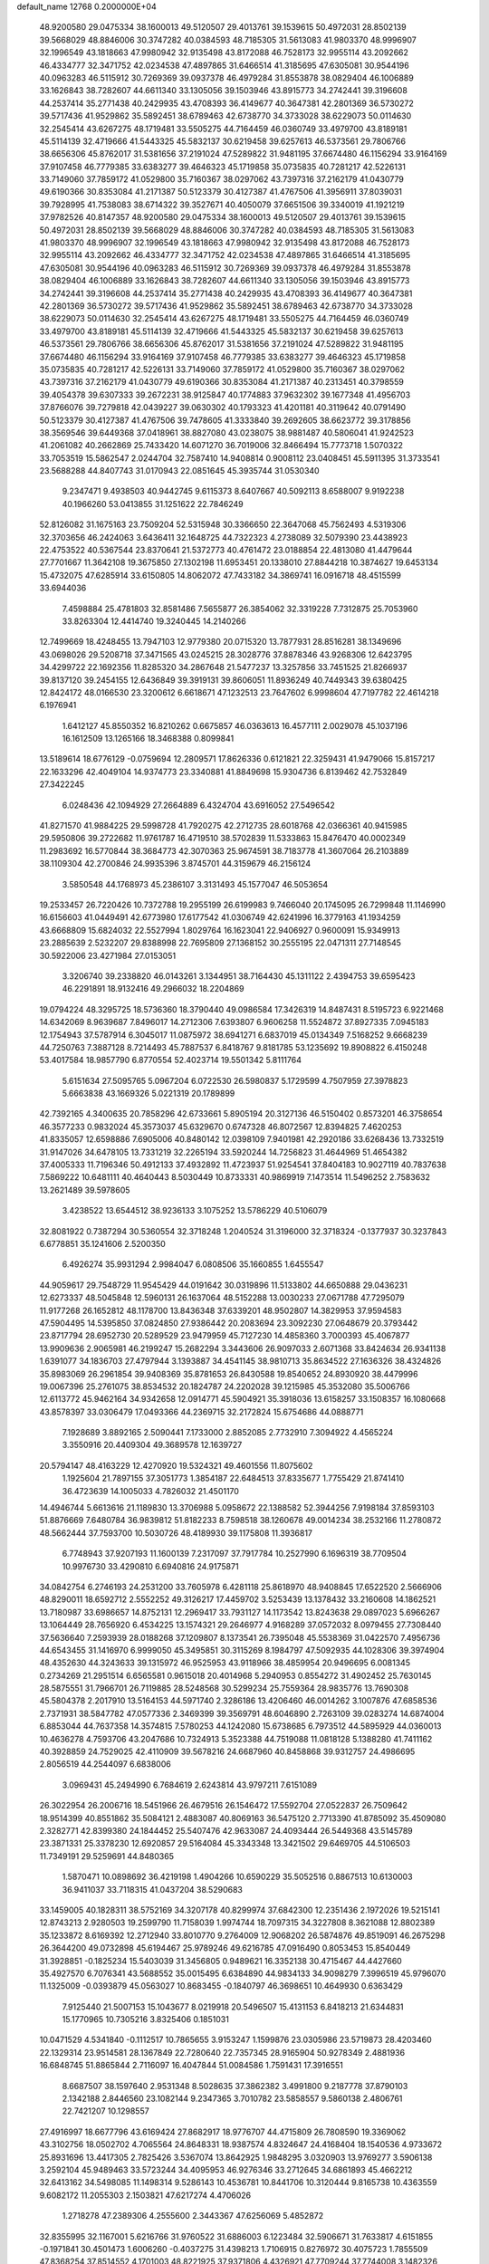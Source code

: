 default_name                                                                    
12768  0.2000000E+04
  48.9200580  29.0475334  38.1600013  49.5120507  29.4013761  39.1539615
  50.4972031  28.8502139  39.5668029  48.8846006  30.3747282  40.0384593
  48.7185305  31.5613083  41.9803370  48.9996907  32.1996549  43.1818663
  47.9980942  32.9135498  43.8172088  46.7528173  32.9955114  43.2092662
  46.4334777  32.3471752  42.0234538  47.4897865  31.6466514  41.3185695
  47.6305081  30.9544196  40.0963283  46.5115912  30.7269369  39.0937378
  46.4979284  31.8553878  38.0829404  46.1006889  33.1626843  38.7282607
  44.6611340  33.1305056  39.1503946  43.8915773  34.2742441  39.3196608
  44.2537414  35.2771438  40.2429935  43.4708393  36.4149677  40.3647381
  42.2801369  36.5730272  39.5717436  41.9529862  35.5892451  38.6789463
  42.6738770  34.3733028  38.6229073  50.0114630  32.2545414  43.6267275
  48.1719481  33.5505275  44.7164459  46.0360749  33.4979700  43.8189181
  45.5114139  32.4719666  41.5443325  45.5832137  30.6219458  39.6257613
  46.5373561  29.7806766  38.6656306  45.8762017  31.5381656  37.2191024
  47.5289822  31.9481195  37.6674480  46.1156294  33.9164169  37.9107458
  46.7779385  33.6383277  39.4646323  45.1719858  35.0735835  40.7281217
  42.5226131  33.7149060  37.7859172  41.0529800  35.7160367  38.0297062
  43.7397316  37.2162179  41.0430779  49.6190366  30.8353084  41.2171387
  50.5123379  30.4127387  41.4767506  41.3956911  37.8039031  39.7928995
  41.7538083  38.6714322  39.3527671  40.4050079  37.6651506  39.3340019
  41.1921219  37.9782526  40.8147357  48.9200580  29.0475334  38.1600013
  49.5120507  29.4013761  39.1539615  50.4972031  28.8502139  39.5668029
  48.8846006  30.3747282  40.0384593  48.7185305  31.5613083  41.9803370
  48.9996907  32.1996549  43.1818663  47.9980942  32.9135498  43.8172088
  46.7528173  32.9955114  43.2092662  46.4334777  32.3471752  42.0234538
  47.4897865  31.6466514  41.3185695  47.6305081  30.9544196  40.0963283
  46.5115912  30.7269369  39.0937378  46.4979284  31.8553878  38.0829404
  46.1006889  33.1626843  38.7282607  44.6611340  33.1305056  39.1503946
  43.8915773  34.2742441  39.3196608  44.2537414  35.2771438  40.2429935
  43.4708393  36.4149677  40.3647381  42.2801369  36.5730272  39.5717436
  41.9529862  35.5892451  38.6789463  42.6738770  34.3733028  38.6229073
  50.0114630  32.2545414  43.6267275  48.1719481  33.5505275  44.7164459
  46.0360749  33.4979700  43.8189181  45.5114139  32.4719666  41.5443325
  45.5832137  30.6219458  39.6257613  46.5373561  29.7806766  38.6656306
  45.8762017  31.5381656  37.2191024  47.5289822  31.9481195  37.6674480
  46.1156294  33.9164169  37.9107458  46.7779385  33.6383277  39.4646323
  45.1719858  35.0735835  40.7281217  42.5226131  33.7149060  37.7859172
  41.0529800  35.7160367  38.0297062  43.7397316  37.2162179  41.0430779
  49.6190366  30.8353084  41.2171387  40.2313451  40.3798559  39.4054378
  39.6307333  39.2672231  38.9125847  40.1774883  37.9632302  39.1677348
  41.4956703  37.8766076  39.7279818  42.0439227  39.0630302  40.1793323
  41.4201181  40.3119642  40.0791490  50.5123379  30.4127387  41.4767506
  39.7478605  41.3333840  39.2692605  38.6623772  39.3178856  38.3569546
  39.6449368  37.0418961  38.8827080  43.0238075  38.9881487  40.5806041
  41.9242523  41.2061082  40.2662869  25.7433420  14.6071270  36.7019006
  32.8466494  15.7773718   1.5070322  33.7053519  15.5862547   2.0244704
  32.7587410  14.9408814   0.9008112  23.0408451  45.5911395  31.3733541
  23.5688288  44.8407743  31.0170943  22.0851645  45.3935744  31.0530340
   9.2347471   9.4938503  40.9442745   9.6115373   8.6407667  40.5092113
   8.6588007   9.9192238  40.1966260  53.0413855  31.1251622  22.7846249
  52.8126082  31.1675163  23.7509204  52.5315948  30.3366650  22.3647068
  45.7562493   4.5319306  32.3703656  46.2424063   3.6436411  32.1648725
  44.7322323   4.2738089  32.5079390  23.4438923  22.4753522  40.5367544
  23.8370641  21.5372773  40.4761472  23.0188854  22.4813080  41.4479644
  27.7701667  11.3642108  19.3675850  27.1302198  11.6953451  20.1338010
  27.8844218  10.3874627  19.6453134  15.4732075  47.6285914  33.6150805
  14.8062072  47.7433182  34.3869741  16.0916718  48.4515599  33.6944036
   7.4598884  25.4781803  32.8581486   7.5655877  26.3854062  32.3319228
   7.7312875  25.7053960  33.8263304  12.4414740  19.3240445  14.2140266
  12.7499669  18.4248455  13.7947103  12.9779380  20.0715320  13.7877931
  28.8516281  38.1349696  43.0698026  29.5208718  37.3471565  43.0245215
  28.3028776  37.8878346  43.9268306  12.6423795  34.4299722  22.1692356
  11.8285320  34.2867648  21.5477237  13.3257856  33.7451525  21.8266937
  39.8137120  39.2454155  12.6436849  39.3919131  39.8606051  11.8936249
  40.7449343  39.6380425  12.8424172  48.0166530  23.3200612   6.6618671
  47.1232513  23.7647602   6.9998604  47.7197782  22.4614218   6.1976941
   1.6412127  45.8550352  16.8210262   0.6675857  46.0363613  16.4577111
   2.0029078  45.1037196  16.1612509  13.1265166  18.3468388   0.8099841
  13.5189614  18.6776129  -0.0759694  12.2809571  17.8626336   0.6121821
  22.3259431  41.9479066  15.8157217  22.1633296  42.4049104  14.9374773
  23.3340881  41.8849698  15.9304736   6.8139462  42.7532849  27.3422245
   6.0248436  42.1094929  27.2664889   6.4324704  43.6916052  27.5496542
  41.8271570  41.9884225  29.5998728  41.7920275  42.2712735  28.6018768
  42.0366361  40.9415985  29.5950806  39.2722682  11.9761787  16.4719510
  38.5702839  11.5333863  15.8476470  40.0002349  11.2983692  16.5770844
  38.3684773  42.3070363  25.9674591  38.7183778  41.3607064  26.2103889
  38.1109304  42.2700846  24.9935396   3.8745701  44.3159679  46.2156124
   3.5850548  44.1768973  45.2386107   3.3131493  45.1577047  46.5053654
  19.2533457  26.7220426  10.7372788  19.2955199  26.6199983   9.7466040
  20.1745095  26.7299848  11.1146990  16.6156603  41.0449491  42.6773980
  17.6177542  41.0306749  42.6241996  16.3779163  41.1934259  43.6668809
  15.6824032  22.5527994   1.8029764  16.1623041  22.9406927   0.9600091
  15.9349913  23.2885639   2.5232207  29.8388998  22.7695809  27.1368152
  30.2555195  22.0471311  27.7148545  30.5922006  23.4271984  27.0153051
   3.3206740  39.2338820  46.0143261   3.1344951  38.7164430  45.1311122
   2.4394753  39.6595423  46.2291891  18.9132416  49.2966032  18.2204869
  19.0794224  48.3295725  18.5736360  18.3790440  49.0986584  17.3426319
  14.8487431   8.5195723   6.9221468  14.6342069   8.9639687   7.8496017
  14.2712306   7.6393807   6.9606258  11.5524872  37.8927335   7.0945183
  12.1754943  37.5787914   6.3045017  11.0875972  38.6941271   6.6837019
  45.0134349   7.5168252   9.6668239  44.7250763   7.3887128   8.7214493
  45.7887537   6.8418767   9.8181785  53.1235692  19.8908822   6.4150248
  53.4017584  18.9857790   6.8770554  52.4023714  19.5501342   5.8111764
   5.6151634  27.5095765   5.0967204   6.0722530  26.5980837   5.1729599
   4.7507959  27.3978823   5.6663838  43.1669326   5.0221319  20.1789899
  42.7392165   4.3400635  20.7858296  42.6733661   5.8905194  20.3127136
  46.5150402   0.8573201  46.3758654  46.3577233   0.9832024  45.3573037
  45.6329670   0.6747328  46.8072567  12.8394825   7.4620253  41.8335057
  12.6598886   7.6905006  40.8480142  12.0398109   7.9401981  42.2920186
  33.6268436  13.7332519  31.9147026  34.6478105  13.7331219  32.2265194
  33.5920244  14.7256823  31.4644969  51.4654382  37.4005333  11.7196346
  50.4912133  37.4932892  11.4723937  51.9254541  37.8404183  10.9027119
  40.7837638   7.5869222  10.6481111  40.4640443   8.5030449  10.8733331
  40.9869919   7.1473514  11.5496252   2.7583632  13.2621489  39.5978605
   3.4238522  13.6544512  38.9236133   3.1075252  13.5786229  40.5106079
  32.8081922   0.7387294  30.5360554  32.3718248   1.2040524  31.3196000
  32.3718324  -0.1377937  30.3237843   6.6778851  35.1241606   2.5200350
   6.4926274  35.9931294   2.9984047   6.0808506  35.1660855   1.6455547
  44.9059617  29.7548729  11.9545429  44.0191642  30.0319896  11.5133802
  44.6650888  29.0436231  12.6273337  48.5045848  12.5960131  26.1637064
  48.5152288  13.0030233  27.0671788  47.7295079  11.9177268  26.1652812
  48.1178700  13.8436348  37.6339201  48.9502807  14.3829953  37.9594583
  47.5904495  14.5395850  37.0824850  27.9386442  20.2083694  23.3092230
  27.0648679  20.3793442  23.8717794  28.6952730  20.5289529  23.9479959
  45.7127230  14.4858360   3.7000393  45.4067877  13.9909636   2.9065981
  46.2199247  15.2682294   3.3443606  26.9097033   2.6071368  33.8424634
  26.9341138   1.6391077  34.1836703  27.4797944   3.1393887  34.4541145
  38.9810713  35.8634522  27.1636326  38.4324826  35.8983069  26.2961854
  39.9408369  35.8781653  26.8430588  19.8540652  24.8930920  38.4479996
  19.0067396  25.2761075  38.8534532  20.1824787  24.2202028  39.1215985
  45.3532080  35.5006766  12.6113772  45.9462164  34.9342658  12.0914771
  45.5904921  35.3918036  13.6158257  33.1508357  16.1080668  43.8578397
  33.0306479  17.0493366  44.2369715  32.2172824  15.6754686  44.0888771
   7.1928689   3.8892165   2.5090441   7.1733000   2.8852085   2.7732910
   7.3094922   4.4565224   3.3550916  20.4409304  49.3689578  12.1639727
  20.5794147  48.4163229  12.4270920  19.5324321  49.4601556  11.8075602
   1.1925604  21.7897155  37.3051773   1.3854187  22.6484513  37.8335677
   1.7755429  21.8741410  36.4723639  14.1005033   4.7826032  21.4501170
  14.4946744   5.6613616  21.1189830  13.3706988   5.0958672  22.1388582
  52.3944256   7.9198184  37.8593103  51.8876669   7.6480784  36.9839812
  51.8182233   8.7598518  38.1260678  49.0014234  38.2532166  11.2780872
  48.5662444  37.7593700  10.5030726  48.4189930  39.1175808  11.3936817
   6.7748943  37.9207193  11.1600139   7.2317097  37.7917784  10.2527990
   6.1696319  38.7709504  10.9976730  33.4290810   6.6940816  24.9175871
  34.0842754   6.2746193  24.2531200  33.7605978   6.4281118  25.8618970
  48.9408845  17.6522520   2.5666906  48.8290011  18.6592712   2.5552252
  49.3126217  17.4459702   3.5253439  13.1378432  33.2160608  14.1862521
  13.7180987  33.6986657  14.8752131  12.2969417  33.7931127  14.1173542
  13.8243638  29.0897023   5.6966267  13.1064449  28.7656920   6.4534225
  13.1574321  29.2646977   4.9168289  37.0572032   8.0979455  27.7308440
  37.5636640   7.2593939  28.0188268  37.1209807   8.1373541  26.7395048
  45.5538369  31.0422570   7.4956736  44.6543455  31.1416970   6.9999050
  45.3495851  30.3115269   8.1984797  47.5092935  44.1028306  39.3974904
  48.4352630  44.3243633  39.1315972  46.9525953  43.9118966  38.4859954
  20.9496695   6.0081345   0.2734269  21.2951514   6.6565581   0.9615018
  20.4014968   5.2940953   0.8554272  31.4902452  25.7630145  28.5875551
  31.7966701  26.7119885  28.5248568  30.5299234  25.7559364  28.9835776
  13.7690308  45.5804378   2.2017910  13.5164153  44.5971740   2.3286186
  13.4206460  46.0014262   3.1007876  47.6858536   2.7371931  38.5847782
  47.0577336   2.3469399  39.3569791  48.6046890   2.7263109  39.0283274
  14.6874004   6.8853044  44.7637358  14.3574815   7.5780253  44.1242080
  15.6738685   6.7973512  44.5895929  44.0360013  10.4636278   4.7593706
  43.2047686  10.7324913   5.3523388  44.7519088  11.0818128   5.1388280
  41.7411162  40.3928859  24.7529025  42.4110909  39.5678216  24.6687960
  40.8458868  39.9312757  24.4986695   2.8056519  44.2544097   6.6838006
   3.0969431  45.2494990   6.7684619   2.6243814  43.9797211   7.6151089
  26.3022954  26.2006716  18.5451966  26.4679516  26.1546472  17.5592704
  27.0522837  26.7509642  18.9514399  40.8551862  35.5084121   2.4883087
  40.8069163  36.5475120   2.7713390  41.8785092  35.4509080   2.3282771
  42.8399380  24.1844452  25.5407476  42.9633087  24.4093444  26.5449368
  43.5145789  23.3871331  25.3378230  12.6920857  29.5164084  45.3343348
  13.3421502  29.6469705  44.5106503  11.7349191  29.5259691  44.8480365
   1.5870471  10.0898692  36.4219198   1.4904266  10.6590229  35.5052516
   0.8867513  10.6130003  36.9411037  33.7118315  41.0437204  38.5290683
  33.1459005  40.1828311  38.5752169  34.3207178  40.8299974  37.6842300
  12.2351436   2.1972026  19.5215141  12.8743213   2.9280503  19.2599790
  11.7158039   1.9974744  18.7097315  34.3227808   8.3621088  12.8802389
  35.1233872   8.6169392  12.2712940  33.8010770   9.2764009  12.9068202
  26.5874876  49.8519091  46.2675298  26.3644200  49.0732898  45.6194467
  25.9789246  49.6216785  47.0916490   0.8053453  15.8540449  31.3928851
  -0.1825234  15.5403039  31.3456805   0.9489621  16.3352138  30.4715467
  44.4427660  35.4927570   6.7076341  43.5688552  35.0015495   6.6384890
  44.9834133  34.9098279   7.3996519  45.9796070  11.1325009  -0.0393879
  45.0563027  10.8683455  -0.1840797  46.3698651  10.4649930   0.6363429
   7.9125440  21.5007153  15.1043677   8.0219918  20.5496507  15.4131153
   6.8418213  21.6344831  15.1770965  10.7305216   3.8325406   0.1851031
  10.0471529   4.5341840  -0.1112517  10.7865655   3.9153247   1.1599876
  23.0305986  23.5719873  28.4203460  22.1329314  23.9514581  28.1367849
  22.7280640  22.7357345  28.9165904  50.9278349   2.4881936  16.6848745
  51.8865844   2.7116097  16.4047844  51.0084586   1.7591431  17.3916551
   8.6687507  38.1597640   2.9531348   8.5028635  37.3862382   3.4991800
   9.2187778  37.8790103   2.1342188   2.8446560  23.1082144   9.2347365
   3.7010782  23.5858557   9.5860138   2.4806761  22.7421207  10.1298557
  27.4916997  18.6677796  43.6169424  27.8682917  18.9776707  44.4715809
  26.7808590  19.3369062  43.3102756  18.0502702   4.7065564  24.8648331
  18.9387574   4.8324647  24.4168404  18.1540536   4.9733672  25.8931696
  13.4417305   2.7825426   3.5367074  13.8642925   1.9848295   3.0320903
  13.9769277   3.5906138   3.2592104  45.9489463  33.5723244  34.4095953
  46.9276346  33.2712645  34.6861893  45.4662212  32.6413162  34.5498085
  11.1498314   9.5286143  10.4536781  10.8441706  10.3120444   9.8165738
  10.4363559   9.6082172  11.2055303   2.1503821  47.6217274   4.4706026
   1.2718278  47.2389306   4.2555600   2.3443367  47.6256069   5.4852872
  32.8355995  32.1167001   5.6216766  31.9760522  31.6886003   6.1223484
  32.5906671  31.7633817   4.6151855  -0.1971841  30.4501473   1.6006260
  -0.4037275  31.4398213   1.7106915   0.8276972  30.4075723   1.7855509
  47.8368254  37.8514552   4.1701003  48.8221925  37.9371806   4.4326921
  47.7709244  37.7744008   3.1482326  11.9175681  46.5640976  19.5142283
  12.3930046  47.3022071  19.0390562  12.0295053  46.7569623  20.5212288
  41.2913181   2.2045769  12.2829402  40.8384604   3.1042275  12.5544268
  41.9744514   2.5529996  11.5769214   3.6927458  27.6216172   3.0171159
   4.5181396  27.6997616   3.5802225   2.9782732  28.0861600   3.5649739
   5.2034593  16.8900125  27.2440255   5.0091385  17.8589217  26.9567508
   5.1139743  16.3462738  26.3319285  37.3068506  31.4958805   0.6453026
  37.2080815  31.4954220  -0.3664783  38.3075116  31.2883286   0.8037708
  13.5241293  32.2173756  46.0288773  12.9568174  31.4293073  45.7842556
  13.3910604  32.8340311  45.2307187  38.4839334  11.2709303  29.4516835
  38.8591941  10.4681888  29.9156712  37.6567751  10.9441011  28.9351311
  36.5797571  22.7332322  43.7246000  36.7013203  21.7036189  43.5392259
  35.8564127  22.9962989  43.0225250  33.4054966  35.8541098   3.1638725
  34.2201021  36.4324093   3.1818650  33.5598001  35.2403098   3.9769016
  26.8535782  26.7215645  33.7305831  26.8080375  25.8023948  34.1620443
  25.9037818  27.0241161  33.6483485  18.1754157  49.6984166  37.9836872
  18.8128724  49.8955002  38.7822465  17.3476104  49.2975363  38.4091048
  42.8861675   5.2273607  43.6597737  43.8332739   5.6743538  43.7633119
  42.2970631   6.0215228  43.4152903  44.8054089  40.5265213   1.6154782
  45.2303238  41.4760870   1.5731937  44.3305856  40.4796339   2.4847427
  26.0687410  48.3250543  27.1134333  25.9134139  47.4028190  27.4229072
  26.2093946  48.9249648  27.9290726  52.5476759  46.0170641  42.0170677
  52.0716170  46.4713945  41.2156837  52.7681633  46.8610691  42.6179301
  46.8323880  26.7918119  13.3670412  46.8805545  26.0619609  12.6843502
  45.8633833  27.1459735  13.4117517  22.1575373  21.6272381  30.0911433
  21.8969338  20.7927904  30.6676132  21.8201800  22.4088509  30.6765320
  47.7733309  14.7055149   5.5016494  47.3696151  15.5456292   5.9018727
  47.2031276  14.4312943   4.7212305   2.7281377  27.3625246  32.0997741
   3.6447523  27.0745728  31.7360033   2.1172832  27.1083044  31.3563279
  50.8426548  38.8855377  42.6885097  49.9974843  39.0206514  43.2383084
  50.5311213  38.7459989  41.7317983  48.6092128  39.6004857  15.8426755
  47.8625565  39.6081571  15.0926488  49.0451612  40.5674768  15.5794275
  45.2185022  23.7477256  17.5531204  44.2288802  23.9024387  17.6013902
  45.6312401  24.6935520  17.4991225   5.8499023   9.2205667   5.0547138
   5.0375997   9.3336266   5.7287251   5.3448052   9.0181379   4.2028516
  45.7922519   4.7142535  40.4092886  46.6879736   5.0223240  39.9105997
  46.1946493   4.4833620  41.3185549  23.9860326   1.6449406  22.5933145
  24.7635282   1.0000282  22.7026627  23.8486220   2.1041915  23.5225601
  49.8222969  26.7884999  33.5809015  50.4425405  26.2537599  34.2220265
  48.9029455  26.6501394  33.9069271  39.1888835  25.4271870  23.9281733
  39.7529018  24.6142474  24.0251981  39.4436359  25.8827554  23.0647136
  35.4405382  38.7596872   6.4039384  36.0182495  37.9979521   5.9995280
  35.8326499  38.8055649   7.3490760  16.4486376   0.7819265  33.8244283
  15.5634875   1.0133199  33.3193173  17.1306917   0.6471405  33.0694849
  23.8016713  37.6983738  30.9242360  23.1804060  38.1501536  30.2316181
  23.7341946  38.2621314  31.8160254  39.4146676  16.0175877   3.4661841
  40.1267344  16.7452469   3.5137736  38.5430290  16.4716463   3.5079937
  25.2366076  41.7194903  13.2175831  25.2044690  41.5303868  14.2302156
  26.0508307  42.3751191  13.0855613  30.6504712  15.3844130  40.0183567
  29.9912396  16.0663035  40.2947357  30.4464615  14.5078708  40.5176323
  51.6598063  18.8989099  17.5413234  51.2675661  19.6099928  18.1529308
  51.5563777  19.3409056  16.6301053   0.6942835   2.5754996  16.7932117
   1.1432568   2.0281284  16.0717766   1.0117670   2.1431416  17.6849965
   9.9077452  32.8829236   0.7036831  10.6624793  33.5646698   0.4568241
   9.5337396  33.2667753   1.5822148   5.4078365  35.2492624  13.8346881
   5.1674631  34.5354529  14.4738300   6.0284094  35.8267974  14.4387698
  35.7028686  18.8312131  20.8189695  36.5069570  19.1232164  20.2845716
  35.6964700  19.3059527  21.7007265  16.3836740   1.9480067  14.3733402
  15.7927298   1.2021415  14.6869516  16.2640930   2.7592151  14.9367362
  40.9826183  49.3239414  15.1519524  41.7726338  49.9592050  15.3664786
  41.3846990  48.3794440  15.1597730  16.4211711  26.8131381  23.8431235
  15.7699539  26.0624961  23.5292048  17.3568569  26.4053690  23.7005428
  14.5662031  46.9286917  12.9861333  15.1951485  47.6513911  13.1846995
  14.7387978  46.1651772  13.5693447   7.6275120  16.1625283  25.2148209
   7.1474164  15.2746510  25.1094959   8.6536369  15.9485134  25.2556367
  48.8421300  19.6443062  30.5741294  47.9584094  20.0392354  30.1414445
  48.8146216  18.6934645  30.1950507  39.9431295  23.3072117  31.0677890
  39.4106222  23.6879889  30.2994892  40.8754756  23.7707831  31.1042790
  29.4465890  25.7306905   9.0971912  28.5668248  25.4838741   8.5632692
  29.2610683  26.6851335   9.3552357  28.0602671   4.8238734  11.6789333
  28.6796569   4.2607042  12.3061090  27.1471387   4.3847712  11.8094531
  16.5872171  45.9299707  38.1151674  15.5784954  46.0851444  37.9386777
  16.9676531  45.6505478  37.2327702  18.3959010  49.4816229  42.5806484
  18.3581162  50.0234679  43.4444419  17.9466725  48.6032904  42.8082023
  29.1275380  16.7899256  42.3093144  28.4788795  17.3729608  42.9311853
  28.5699701  16.0500942  41.9220305  26.8791897   7.4236382  43.8724302
  26.2188131   8.0908862  44.2416460  27.4840442   7.1123071  44.6245540
  51.8977571   8.8915050  16.9005524  51.7628043   9.3074947  15.9921133
  52.8594910   9.1718434  17.1403684  26.6405893  40.0951151  30.8639659
  27.3242331  40.8106612  30.7237911  26.2957575  39.9287149  29.8673484
  25.2422544  45.8367371  28.2136930  25.4956069  45.9155939  29.1772273
  25.6091941  45.0102549  27.8223320  31.4470326  46.9984572   2.8389681
  32.4607854  47.0629863   2.9608462  31.2502542  47.2124105   1.8683479
  20.4717599  28.4721494   1.9638092  21.2980672  28.7775676   2.5186540
  19.9716296  27.9369488   2.6746332  40.4759554   4.3634007  24.8690350
  41.1696578   4.8617104  24.2230378  39.5897477   4.7144085  24.4686904
  36.0828634   6.2300017   3.6888336  36.7652315   6.6089342   3.0795719
  35.8673562   5.3039627   3.3353351  35.3507674  49.4237134  34.4494692
  35.8823036  50.0183341  33.7860138  35.9398729  49.4122460  35.2888364
   8.2921087  21.6667849  40.4886976   7.7287046  21.7499201  39.6371808
   7.6122642  21.6476185  41.2928312  10.7588791  16.9263490  22.4364286
  10.7516536  17.8499348  22.0893067  11.6949301  16.7037805  22.7874632
  49.2688890  16.2238408  40.4625472  48.3015045  16.1690542  40.8032041
  49.6555375  17.0645505  40.8381454  30.6969427  31.4448908   0.8991801
  30.6523684  32.2929033   0.3240107  31.4788014  30.9491967   0.4295670
  46.1042014  47.2297113  45.7301294  46.1686252  47.8207934  44.8983075
  46.3958146  46.2702785  45.3614831  51.0999952  47.8868040  21.1084263
  50.1066739  48.0035090  21.1092730  51.5117390  48.8014090  21.1438688
  20.3584164  36.6927658  10.9795132  20.0074943  37.2331199  11.8254232
  21.1747358  37.2606647  10.7627630  25.6978431  26.0579607  24.8103754
  25.4218510  25.1502903  25.2826725  26.2457809  26.5184570  25.5249608
  20.2193204   5.0799987  23.4190092  19.8007498   5.8742945  22.9838069
  21.2401733   5.1458104  23.2506808   8.5735709  41.8529058  29.5200441
   7.9770883  42.1149677  28.6753839   8.8789568  42.7384333  29.8968763
  45.4716239   7.8333157  14.1356459  44.6924448   7.9756598  13.4484231
  46.1427170   7.3409237  13.5909846  15.2261386   1.0734976  38.0877548
  15.7425409   1.9566645  38.0895698  15.5208798   0.6319047  38.9382648
  38.4055376  48.9956343  14.0952294  37.8733993  48.8297404  14.9526879
  39.3572445  48.7908562  14.4366947   4.5516046  41.6328196  27.9617106
   4.3151510  41.7261329  28.9799608   4.4050222  40.6417437  27.7602702
  40.3921977  18.7038128  43.7862570  40.6483444  18.4074856  42.8276307
  40.3418787  17.7550093  44.2926954  29.0330717  20.6574236  14.3608432
  28.3186868  20.7436601  15.0995552  28.9309747  21.4509263  13.7663384
  48.8696986  28.3409843  13.4860285  48.0309215  27.7783562  13.5628212
  48.9497183  28.6651207  12.5334707  30.8366883   2.8362988  19.4918447
  30.5662450   1.9246928  19.8828568  30.3439395   2.8433243  18.5867413
  21.5552272  17.0243598   4.5944427  21.0784130  17.7496420   5.1707955
  21.2847295  17.2495074   3.6650802  33.1839226  40.4869374  17.7491333
  33.3655675  41.1139861  16.9949341  33.8440047  39.6555221  17.4908190
  12.3134155  24.3000116  24.3066704  12.1068479  25.1780586  23.9144276
  11.7189089  23.6288613  23.7537987   5.4664901  34.6735930  31.1056717
   4.6588851  35.2273387  31.0247583   5.6110605  34.2695418  30.1518136
  44.0218673  41.8174283  40.0151293  44.9801168  41.7964322  40.0971269
  43.7082741  41.0265293  40.6762993  29.5866102  18.7501836   2.3320930
  29.6045384  18.1431696   3.1674183  30.3882447  18.3760027   1.7889425
  37.2116218  47.7923486  19.3367659  36.5396784  47.0769691  18.9343592
  38.0945111  47.7074734  18.9015593  11.3351375  16.6189694   5.2954395
  10.7364392  17.1907849   5.8859622  10.6963808  16.1711642   4.6380578
  50.6802405  13.9711353  41.4721089  51.6566962  14.4100013  41.4159708
  50.1263240  14.7735252  41.1482019   8.3681033  49.4054908  21.8800157
   8.1541264  48.6618173  21.2839930   9.2071794  49.1616988  22.4347884
  29.4542870  12.1575488  25.2985996  30.1621058  12.9081067  24.9846767
  28.5320371  12.5988519  25.0274723  15.9010930  23.6170728  12.3353979
  16.6226104  24.2930351  12.2818958  15.4407580  23.5400586  11.4308221
  50.8670227  35.5843427  15.5226555  49.9840740  35.6441567  14.9568667
  51.5014514  35.0562178  14.9196275   0.5734470  22.4284220  22.5873922
   1.4481551  21.9389059  22.8658758   0.8499553  23.2158928  22.0538147
  40.0167858  20.5870316   2.6508066  40.9574891  20.5074019   2.1097362
  39.9028514  21.5792776   2.7008333  11.1464722  43.3621124  44.2608365
  10.3672802  43.3736221  43.5652201  11.3902458  42.3465471  44.3839311
  18.9013927  29.4717366  25.0738546  19.1150709  28.6988503  25.6995710
  19.0751249  30.3212729  25.5831594   1.5870806  21.9066687  32.4729850
   1.4279850  20.8766557  32.2665051   0.6640665  22.3264221  32.3780093
  48.2688892  45.7575665  34.6026838  48.8515039  46.5438166  34.9113389
  48.8324868  44.9228493  34.8413234  30.9880829  45.1766660  43.2957944
  31.8642740  45.4972926  42.9552002  30.9316909  44.1943105  43.0618231
  11.4706719   2.4373166  30.2863828  12.3932708   1.9464355  30.2241141
  10.9782899   1.9630360  29.4221550  17.1130416   2.8046655  28.4119689
  16.8383309   1.7751469  28.4816621  18.0802679   2.7460760  28.1568147
  18.6628265  17.0428101  17.2332517  19.6283327  17.0835051  17.5181779
  18.7154391  16.8957110  16.2205696   7.7788866  31.6786671   5.1301975
   8.4540958  31.2686711   5.8585893   6.9734058  31.9510691   5.6922522
   5.1506716  39.9114732  24.5785785   4.9679798  40.9164034  24.3295176
   4.2936914  39.7587882  25.1703362   1.4491635  35.2552319  22.7823834
   0.9577254  34.6484234  22.1013541   2.4267779  34.9200735  22.7711721
  12.7434641  42.5576144   6.9642454  13.3278604  41.8036409   6.5100139
  11.9331331  42.0875475   7.3387896  39.4649462  31.4090330  12.2076312
  38.8050314  32.1078310  12.6095478  39.3242750  31.4778462  11.1911142
  35.9417794  25.4492170  29.0069709  35.8301093  25.2833677  27.9765399
  36.8460501  25.0512263  29.2378992  16.7881552  48.3078998  13.2257158
  17.0967846  49.1353570  12.6447169  17.1209816  47.5328021  12.6074745
  21.7536628  15.2272246  43.8730203  22.7072065  15.0869772  43.4647515
  21.2352487  14.5145396  43.3626048  32.9569372  16.9353917  36.5842535
  33.5830665  16.4731335  37.1998892  32.2673758  16.1854913  36.3136866
  12.1749725  32.0900826   8.6848055  11.3078092  32.1554024   8.1145908
  11.8005520  32.2653585   9.6278413  25.7747401  20.5528376  33.8523996
  25.3481103  19.6454948  33.9921560  26.5403152  20.6053853  34.5203943
  50.4199887  36.6832042  27.2168648  49.9870670  35.7001649  27.3732264
  49.5925630  37.2616538  27.0684515  34.1886592  24.8734580  10.8626766
  34.3107751  24.7383312   9.8753977  35.0898433  24.7510108  11.2763139
  24.5552089  49.5915930   4.5620745  24.4757186  49.2706436   3.6280426
  23.6462878  49.5461566   5.0417530  36.2085848  30.0136044  17.2432957
  36.3461844  29.6438927  18.1797709  37.0333592  29.7015765  16.7283751
  19.7134059  46.7686839  18.9496704  19.6261011  46.0129492  18.2253233
  19.1501760  46.4814538  19.7226505  27.6066069  33.0612998   9.5850429
  27.5252656  34.0767366   9.7369595  26.7454524  32.8565351   9.1060287
  17.0461635  45.6970757  15.2345685  16.3746287  44.9860116  15.4891453
  17.7582710  45.2377048  14.6739751  51.2412329   2.5485500  31.2399381
  51.9884602   2.8553833  30.6071299  50.3510423   2.8996160  30.8495078
   3.3571354  15.2915345  28.6620963   3.6128211  14.3561286  28.3205952
   4.1334910  15.8607989  28.2506151   3.8959813   8.1136110  16.8146363
   3.6922764   7.7853218  17.7257654   4.9070230   7.8979754  16.5925973
  28.9782754  29.7029121  11.8398585  29.8562882  29.3302236  12.2678450
  28.2946914  29.7338280  12.5740491  37.5454384  41.8609861  16.6817928
  37.4509599  41.1531877  17.4502179  37.3281852  42.7731375  17.1020929
  41.9702053  47.1899693  23.2161533  42.0189821  47.8083811  24.0385194
  42.6298389  47.6645910  22.5267804  49.2479010  12.8337059   2.0489596
  49.5905081  12.9145962   3.0186977  50.1474022  12.7631941   1.4809025
   6.2121706  18.6926430   7.1447520   5.9461913  18.5855062   6.1711716
   6.8225128  19.4890474   7.1095032   1.1232267   8.4129702  10.1630196
   0.4563257   8.6180044   9.4391902   0.6990530   8.5036651  11.0832484
  17.9045496  12.4024521  15.0775485  16.9426770  12.0421447  14.9017704
  17.9352978  12.6576436  16.0510567  19.7130418  21.7262741  14.2523150
  19.0920767  21.6769990  13.4381020  20.6122454  22.0374258  13.9038941
  32.7380567  30.8990387   3.1441978  33.6894612  31.0863437   2.7407662
  32.1069599  31.2837426   2.4338891   7.9645921  23.1814464  17.4715275
   8.2513779  22.7199370  16.6898707   6.9635584  23.2507586  17.5017219
  11.2684485   5.9927967  33.3018318  12.1974284   5.7159070  33.1100381
  11.3516843   7.0368988  33.2461139  35.2868885   1.7479956   3.4171290
  35.3815506   1.6283132   4.4281906  34.5019104   1.0444785   3.2292681
  32.2731529  26.2729827  20.3009183  31.4479013  26.8950231  20.5927126
  31.9934423  25.3522002  20.5369009  21.6449591  35.0394954  20.6473526
  21.1068061  34.1280018  20.4334477  21.5798177  35.0771064  21.6470607
  13.9519480  35.5670662  27.1990884  13.2638780  35.9334733  27.9067470
  13.3779026  35.3700236  26.3788600  34.1487487  42.2836081   3.9313349
  33.9801212  41.2727343   4.1499765  34.6327021  42.2543016   3.0322267
  24.4465662  27.6580602  32.5884212  23.4657462  27.4739685  32.8067193
  24.4811100  28.0689055  31.7216728   3.1871791  41.1389572   5.6158046
   3.0846819  40.1423340   5.5260167   2.4116806  41.4872949   6.1777808
  24.5114551  45.0612668  40.3212003  23.7522823  44.7482842  39.6614857
  25.1948080  44.3199880  40.2326003  32.4334962  22.5388384   7.6291223
  31.6272022  22.9316707   7.0526334  31.9492816  21.7493853   8.1102691
  40.1856326  13.0190460   6.4272875  40.2307653  13.3585213   7.3996676
  40.7427026  12.1201125   6.4524052  31.8258271  34.1291967  36.4637807
  32.7126818  33.7835898  36.9931915  31.2774598  33.2717380  36.5600969
  24.4720894  19.6962153  45.6039126  23.7256677  20.2608374  45.9073153
  24.0896129  18.7595467  45.3707527  21.8873141  46.4905190  37.7364795
  22.4897159  47.3507335  37.7109222  20.9891772  46.8758355  37.3304400
   9.1291330  32.0894623  15.4879288   9.1022967  33.1116521  15.7056412
   8.0779964  31.9277128  15.3100335  23.0838960  40.6902147  45.7835736
  23.5287963  40.9997352  46.6718225  23.2031211  41.5696220  45.1827060
  40.8648953  16.0004016  21.5360779  41.6385857  15.7754068  20.8874755
  41.1743422  15.5091454  22.4279377  12.9701349   5.8400106   9.2587681
  12.5609011   6.4144617  10.0245816  13.7562571   5.3868001   9.6907904
  10.9078241  40.3177487   6.0331180  10.8019994  40.4088940   5.0406605
  10.0587889  40.6512578   6.4578797  53.0974691   1.0617638  32.7592441
  52.3447494   1.6408007  32.2575711  52.6690724   0.1676770  32.8337967
  32.0503268   3.7970577  14.0104660  32.8798277   3.1420167  13.9902805
  32.3575011   4.7103607  13.6725219  39.6566116   0.2704080  11.4646901
  40.2328670   1.1248764  11.6429022  39.2828246   0.0665787  12.4270533
  23.8113664  13.0915052  20.1420060  24.8143532  13.0696407  20.4764226
  23.5454050  12.0745457  20.1827045  45.3284958  37.0699554  25.4647461
  46.2935898  36.9151091  25.1533985  45.1856260  36.3272594  26.1492160
   3.9306975  28.8689492   0.6786597   3.4938490  28.3106735  -0.0393342
   3.9740515  28.1764176   1.4929367   6.7023645  18.5694123  10.9334954
   6.8488753  17.5831674  11.1638156   6.9706800  19.1097741  11.7726067
  47.4577974  12.1680106  44.1543969  46.9053718  11.5815190  44.8356364
  46.8181863  12.6018120  43.5763792  47.5054119  16.7598980  23.5208949
  46.5473554  16.6403682  23.0769396  48.0688686  15.9998074  23.0007607
   2.7154649  23.9143871   4.7323334   3.6193709  24.1009118   4.2751380
   2.6081275  22.8914281   4.6204832  10.1959890   0.3931618   5.8023210
   9.4857254  -0.2432686   6.1505934  10.0738539   1.2635215   6.3960175
  16.8093936  30.1940742  14.1416125  16.6006134  30.0937793  15.1713492
  15.9748677  30.6952011  13.8212472  16.6603937  -0.0625542   7.3751656
  17.3894062   0.5444214   7.0550478  16.2276054   0.4708426   8.1309648
   6.6524072   7.6872646  16.9809834   6.8710548   6.6814337  17.2238601
   7.2920301   7.7925843  16.1841599  27.6280753  31.1980361  27.5698797
  27.2931772  31.4716412  28.4753642  26.8490300  30.6110116  27.2143281
  11.4824633  26.6620603  23.7789748  10.7569755  27.0929925  23.1366617
  12.3439008  27.1832224  23.6643095  23.9695707  36.2685694   3.6448751
  24.8754741  36.5294281   3.3188082  23.3324860  36.9858651   3.4070631
  39.4449625  23.3096184   7.7662685  39.1946523  23.3186222   6.7250425
  38.4808899  23.4658048   8.1226462  38.0530777  31.7937089   5.8185466
  38.5950494  31.1268072   5.2771711  37.0614836  31.3927998   5.8435132
  27.4076020   8.9157947   3.0634515  26.9358087   8.5516677   3.9672614
  28.3572887   9.1193766   3.3484329  30.8419018  33.4219726  26.1114772
  29.8036351  33.4009170  25.9587121  31.2413920  33.2853803  25.1812179
  16.4174986  16.1126833   2.6791677  15.3715516  16.0202283   2.5655716
  16.7966867  15.1542074   2.5483693   8.5375961  11.0150921  30.1981461
   9.0136743  11.9527401  30.0720933   9.1401061  10.3877647  29.6404037
  17.5783768  35.5979370  21.7920215  17.7412882  35.5187721  20.7463906
  18.4237783  36.0446405  22.1140418  10.6881780  49.9629044  14.3319475
  11.1825937  49.0824414  14.0141782   9.7656906  49.5136921  14.5681752
  13.8678791  17.9215419  38.9538312  14.0680488  17.3126374  38.1357842
  13.8028614  18.8864348  38.5577225  28.0074462  30.4646204  35.7603309
  27.0973813  30.7190915  35.3456377  27.9291004  29.3984745  35.7652174
   7.7351643  20.4625749  12.5599837   8.6666783  20.0500511  12.4972020
   7.6787106  20.9658039  13.4519981  26.1347560  16.5487050  35.3273205
  25.5017782  17.0984283  34.7487878  26.8998156  17.1717095  35.5885854
  26.6025080   0.8010698  23.7139159  26.4453180   1.1634938  24.6794954
  26.0123484  -0.0773113  23.8237527  47.7759154  21.0737701   5.1381484
  48.1312704  20.9027942   4.1959700  46.7506560  21.1565685   4.9368017
   3.3236788  43.5719189  43.7065924   2.7738480  42.7161131  43.6106976
   3.5816595  43.8726324  42.7430002  22.1396076  38.1668171  40.5203393
  22.9748173  37.6520353  40.3185680  22.0679561  38.9611563  39.9607600
  35.6020254  10.2093542  21.9488853  35.2320619  10.6317943  22.8210903
  35.1746372  10.7706012  21.2286079   4.9614949   4.6785599  36.1670561
   4.1404952   5.2648921  36.4013126   4.6888365   4.2541649  35.2457946
  32.1631157  46.0992354  27.7911665  31.7559161  45.2930666  28.2506608
  33.1552368  45.9554516  27.8436439  31.6531393  41.9735040  13.9872025
  30.7067739  41.5357115  14.2316873  31.3858026  42.8455102  13.4780408
   1.6571260  24.0554882  38.3606074   2.1731000  24.9196632  38.5186799
   0.6655264  24.2078758  38.5639952  43.3482333   2.6947459  42.7563503
  43.2309702   3.6346053  43.1960369  42.5471132   2.6967586  42.0655184
  50.0745110  28.5063099   6.2843013  50.8291574  27.7754310   6.4187381
  49.4880623  28.0055798   5.5982505  15.2126200   2.3551755  22.2336318
  14.9278192   3.2907401  22.0517894  15.9186284   1.9972912  21.6131077
  42.9533042  40.6071470  33.7256503  42.6345705  41.5943416  33.6768681
  43.9558069  40.6242919  33.4669245  52.2099642  43.5280510  23.4173244
  51.3482262  43.0688833  23.8901407  51.8843093  44.4590992  23.1851152
   3.3950650  18.0560151  17.7719345   3.5215185  18.9316486  17.1677282
   2.8842873  17.4356805  17.1571113   3.7720085  50.0954162  25.3917329
   3.3261873  49.5181245  24.6671851   3.6779480  49.4521795  26.2205382
  17.9160247  10.5543861  24.9131563  17.0184103  10.1684785  24.8364905
  17.9098848  11.5088340  24.5420119  35.4151168   0.0628741  17.4828881
  34.5272411   0.6016370  17.3537985  35.1330038  -0.5363211  18.2878381
  23.4124472  12.1853440  39.3648108  22.5233964  12.4763977  39.7670972
  23.0845049  11.5887880  38.5889819  26.7977456  35.6665069   9.5483002
  27.3637686  36.2970764  10.1727020  27.1202336  35.9872140   8.6524777
  30.6154403  15.2295213  26.6111524  30.6988097  14.6777925  25.7030577
  30.0800453  16.0708462  26.2775383  39.8359082  31.4737427  41.5178747
  40.7139554  31.0995194  41.0000518  39.2100917  30.6851884  41.4184365
  33.8352243   9.8507939   2.7443454  34.1154738  10.2564622   3.6309275
  34.1559674  10.4912656   2.0223671  25.3020952   9.5021190  34.1225775
  25.8242095   8.7275246  33.7837285  25.2784496  10.1750356  33.3296044
  42.6451621  43.3690945  33.6575653  41.7454376  43.5058242  34.1077851
  42.5089454  43.8553061  32.7627518   0.8810391  38.8879788   7.8374264
   1.7997118  38.8484142   8.3331621   1.1472148  38.6403074   6.8467862
   6.2100565  31.2970786  10.4640839   5.3533158  31.8925816  10.5390192
   6.1112036  30.6700318  11.2962904  29.1766094  17.6324220  31.8899121
  29.7981076  16.9215297  31.4066534  28.2648450  17.0936370  31.8850875
   6.4211451  40.5244216  21.0117239   6.9318984  41.3937979  21.3369900
   6.7120696  39.7974022  21.6383523  18.6144712   9.9770549  46.2257995
  18.3390330   8.9680656  46.2220413  17.8392836  10.3622600  45.6450549
  26.2491806  12.4357107  17.3546038  26.7446107  11.8101545  18.0067522
  25.2948875  11.9731808  17.3265346   5.3512221  22.1180952  15.2041153
   5.0394365  22.5222923  16.1308993   5.0599136  22.8935954  14.5795828
  12.9519851  20.7327510   5.5572260  12.5503299  19.8304040   5.3629899
  13.1984051  20.6902057   6.5858913  48.8097434  30.0375060  35.7704297
  49.7226223  30.5529537  35.7367016  48.9152911  29.5995409  36.7355041
  52.9451307  42.9097789  35.1175976  52.2341606  42.2145548  34.9779400
  52.5276489  43.6977175  35.5659511  50.1231230  24.7873280  23.4231565
  49.1725888  24.5563830  23.0152099  50.5498065  23.8091509  23.4488144
  35.0706353  28.6022381  31.5146890  35.1584758  29.6223589  31.7766923
  35.1870748  28.1716451  32.4077863  52.7553923  30.4947785  25.5299537
  52.9275849  31.1036683  26.2955340  52.1114140  29.7740637  25.8879016
  29.1044166  24.2651193  21.7039993  28.3116633  24.0536126  22.3100434
  29.4087540  25.1935225  22.0317697  43.2819449  17.4320234  40.3950238
  44.1902061  17.8390244  40.2102237  43.3226928  16.4558653  40.0588219
   4.3595211   5.6086955  40.4514522   4.6406902   6.0253147  41.3464080
   3.5954372   6.1926298  40.0386399   0.9176024  10.1362269  17.5067789
   1.1024878   9.6977451  18.4726587   1.8015205   9.8937509  17.0363172
  15.4388110  14.7145686   6.8811039  14.4516143  15.0706514   6.8225616
  15.7990406  15.2975513   7.6739520  24.5462274  42.8953037  26.4775735
  24.8570445  42.8033647  27.5154398  25.4813288  43.0885188  26.0562842
  52.9234878  22.5351173   6.5210919  53.0543008  21.4942868   6.4119260
  51.9697352  22.5790055   6.9630704  45.0721722   2.2955405  28.3588699
  45.9066522   2.8678531  28.5659160  45.1676931   1.5037920  29.0822469
  50.6450819  33.1259140  30.7394256  49.7368748  33.0064075  31.1003721
  50.6693519  33.9125399  30.1165103  29.9548547  40.9612428  27.0823447
  28.9216765  40.9990559  26.7856821  30.2113345  39.9764575  26.8136039
  15.3714392  42.0663800  31.6102054  15.3221065  41.2282686  31.0757667
  14.9898008  41.9305317  32.5381075  35.6648020  44.7137280  12.6024973
  35.8720227  44.8362135  11.5499155  34.7217891  44.3166316  12.5249000
  30.5955992  18.8841645  13.1904908  29.9295641  18.1334604  13.1736007
  30.1149612  19.7120020  13.6091126  22.5976654  31.5658085  27.9751118
  23.0895322  30.6877743  27.7004505  22.3534268  31.3322590  28.9683273
  14.5102321  12.3557521  38.3806738  14.8842224  13.1065481  38.9633931
  15.2704860  11.7027262  38.2242977  49.0475557  10.7426255  20.7110165
  49.2325283  10.5738404  19.7005064  48.0169266  10.7971496  20.6708144
  24.0923358  34.9852357  14.7610380  24.6185741  34.3631724  14.0630306
  24.5912924  34.9069447  15.6116819  46.0874894  43.2522347  37.1402552
  46.0107854  43.2208314  36.0760557  45.1178487  43.5666992  37.3881542
  29.9246861  12.6267052  16.0933434  30.0402390  11.6298102  15.9529453
  29.7198577  12.7184878  17.1264518  18.0372802  47.8724324   3.8054517
  18.1070377  47.1373438   4.5611955  17.0983406  48.2121615   3.9224998
   3.3923558  27.2769566  15.0737680   4.2888608  27.2359726  15.6751393
   3.6493832  27.8993965  14.2964760  24.2551759   3.6393102  35.9389923
  24.0001780   4.5397250  35.4670629  24.3090706   3.0088287  35.1065058
  23.6954938  44.3833116  11.0339220  24.6381702  44.4657423  10.5542086
  23.4098082  43.4292714  10.7074511  48.2959061  15.9830427  25.8439068
  49.3020362  15.7933379  25.6111259  47.9550390  16.2238395  24.8977687
  50.5417271   2.8666617   3.8022516  50.5322573   3.0149593   4.8120316
  49.7663489   3.3508245   3.4023540  13.7854620  28.2028426  30.8092698
  13.9009618  28.5401878  29.8278945  14.5671522  28.6076149  31.3278114
   2.1437967  21.3107915   4.9112929   1.9723594  21.3094285   3.9040605
   1.2909993  20.9505412   5.3263841  17.4279289  30.3941498  30.4241379
  17.7515729  30.8173974  31.2796769  17.6507885  31.0329206  29.7048605
  12.8657085  40.1559215  38.2877946  13.1908352  39.7986111  39.2137051
  13.7904669  40.2607020  37.7786803  18.9668427  15.0109519   9.8036541
  19.7239270  15.7261358   9.7753801  19.2994042  14.3559420   9.0599877
   8.9264211  43.7683672  19.9753379   9.5697566  43.0980450  19.7044668
   8.2060106  43.8188229  19.2517545  23.6352526  32.8270464   6.7992715
  23.6885298  33.7473999   7.1422264  24.2861749  32.2700225   7.4232764
  37.6471464  24.5497935  36.2122142  37.6954273  24.3736416  37.1717173
  38.4172995  24.1158070  35.6860056  39.7619732  28.5663972   8.3276451
  40.0220200  28.3554643   7.3795015  39.2432052  27.7727557   8.6802001
  11.3963486   1.4036769  16.8164632  11.8240238   2.1556882  16.2230363
  11.5402568   0.5490473  16.2200421  33.0800258  43.9901220  12.3203443
  32.7313935  44.0353050  11.3358919  32.2348016  44.4681395  12.8214993
  52.5499951  37.0762884  25.5664442  51.7391746  37.2296119  26.1362418
  52.5241660  36.0960457  25.2839479  52.5912475   9.2902171   4.7698089
  52.5171453   8.4498088   5.3901326  53.2495618   9.0523537   4.0764419
  31.8971506   0.8977503  36.5609967  31.9228663   0.7395725  37.5827586
  30.8974536   0.8090466  36.3223675  19.7063950  40.3599502  15.7715152
  20.3984963  40.4455960  15.0202146  19.9791208  39.5689039  16.3016467
  46.3927967  23.2001208  44.8907141  47.3869233  23.0750705  44.7624909
  46.2597822  23.2674887  45.9418754  45.6692536  28.8786194  16.5204256
  44.7966181  28.5079304  16.9391227  45.5717334  29.9515579  16.5684337
  46.6997262  45.9019644  16.9884774  46.7497768  45.3003670  17.7919384
  45.7599849  45.8004478  16.5793486  34.7637784  31.4760729  26.3543620
  34.9457160  30.4888779  26.0584017  35.3087727  31.5813610  27.2324633
  12.8720540  16.7247682  13.5732171  12.3413844  16.2911049  14.3039967
  12.6262407  16.1477028  12.7142895  27.6671819   8.9819735  41.5628137
  27.6753951   8.3669833  42.3931328  28.1900425   9.8436283  41.9547060
  50.8245668  48.5438526  17.8216478  51.8175765  48.6374927  18.0536605
  50.8372839  48.2850316  16.8111030  32.2032508   4.6492542  40.2762222
  32.5958287   4.7191349  41.2128507  32.2820994   5.5186196  39.8066386
  34.2171628  14.0358687  36.6768116  33.2575202  13.9499880  36.9638068
  34.7624313  13.8479797  37.5544516  26.9456922   0.2733522  12.6540755
  26.1067350   0.7492352  12.8800748  27.1508188   0.5290917  11.6525722
  35.9692623  13.5919093  22.4503503  35.1493095  13.3919134  21.8284514
  36.1133241  14.5743604  22.2631517  35.2165762  18.8321313   2.1771038
  34.2931609  18.7505122   2.5050873  35.5720538  19.7303459   2.5444843
   1.5177303  33.1718447  28.2676166   2.2063610  33.8659004  27.9838260
   1.9982422  32.3817097  28.6664443  48.5421527  24.8909679   9.9314847
  47.8658583  24.7960407   9.1794764  48.8209688  23.9485536  10.2007765
   3.2075648  37.7274472  43.8254514   3.8469290  36.8610928  43.8887269
   3.5685438  38.2703472  43.0252865   4.3787267  39.0459208  38.5935278
   5.2921784  39.2651971  39.0198907   4.2577382  39.7510235  37.8396579
  17.0083489  37.0729764  25.5973886  17.6872996  36.8401256  24.9189980
  16.5200112  37.9093954  25.2586035  15.7755773  24.2237265  15.0561208
  16.7762647  24.1253298  15.2790961  15.6878786  23.9936948  14.0758608
  44.0849486  37.8640432  21.7602149  43.6015934  37.0951236  21.3672434
  44.9571791  37.4098461  22.1177130  44.0535614  36.6228356  17.9703407
  43.9149387  36.2399336  17.0247371  43.1488571  37.2302710  18.0706261
  48.4991466  22.6646424  39.2446935  47.5084959  22.7282161  39.2653444
  48.7574053  22.0989276  38.4990690  41.6756722  15.1035373  37.5856844
  41.1726851  14.8612818  38.5012907  42.0081127  14.2226756  37.2371898
  13.8622114   7.9191765  15.5859644  13.4072892   7.3938010  14.8105719
  14.6760005   8.3625967  15.0949259  45.4542101  29.9893415  21.4316155
  46.1772335  29.7474502  22.0536751  45.2491230  29.1553916  20.8376829
  30.3599705  34.9175470  33.3330926  29.8400775  34.6757567  32.4334504
  31.2476725  34.4127232  33.1536878   9.7303433  17.5029549   7.0534993
   9.2927680  18.1706152   7.6735456   9.3020732  16.5740469   7.3122384
  11.4009188  31.7145440   3.7815561  11.5877557  30.7467199   3.8686427
  10.6484154  31.8767621   3.0937608  39.9042738  48.6701147   1.6256347
  40.5046439  48.8579007   2.4750222  39.0042653  49.1299184   1.8769215
  15.5834085  48.8499734   4.9839837  14.6298553  48.7633930   5.1991686
  15.9967281  49.2706089   5.8932564  22.3575556  26.6851618  30.1516888
  23.3551907  26.6263365  29.9031086  22.2449146  25.9678449  30.8502343
   0.2582122  28.6034295  10.8623179  -0.2161713  28.2015806  11.6530809
   0.2919982  27.8170760  10.1655445  30.9489130   7.0920214  20.1483829
  31.7641526   6.7168025  19.6323446  31.1344144   6.8116629  21.0964909
   4.0176170  42.1295136  21.0192266   4.3814731  42.8205175  20.3501306
   4.5761503  41.3114285  20.8349167  52.3699598  13.4965210  11.8559539
  53.3603636  13.7159430  12.1081810  51.8222397  14.2156624  12.3957776
   6.4114744  48.2720842   2.3299285   6.6836655  47.7650613   1.4940075
   5.5116353  47.7164057   2.5949176   6.8639282   5.9911283  21.8406016
   6.5882538   5.8859152  22.8187990   6.5322088   6.9298271  21.6529083
  31.3271690  25.8225611  38.9659594  31.6061925  24.8403539  39.1332682
  31.8564494  26.0184217  38.1097042   0.1836625  26.2797030  26.4323439
  -0.2545757  25.5511937  26.9755689   1.0569680  26.4938690  26.9370451
  33.2086550  22.4009457  34.0126511  32.6474617  21.6744963  33.4129012
  33.3223850  23.0824385  33.2106682  20.3141267  12.2968345  32.2039211
  19.3740495  11.8583156  32.0765858  20.7538376  11.9795981  31.2867302
  14.9692477  24.5498221  23.3941717  14.8035971  25.0235235  22.4580309
  14.0593186  24.3671786  23.7902370  21.2504264   3.5367418  29.9380601
  21.3048600   3.4810735  28.9278773  21.2774726   4.5505830  30.1123615
  38.4290920   5.8452221  28.3072895  38.1572583   5.5497876  29.2711592
  39.1529128   5.1513202  28.0142743  22.8228529  36.1612322  26.1395775
  21.9480027  36.4553814  26.5989151  23.2198568  35.4621135  26.7611634
   1.8272093  30.6604610  29.5769361   1.2134696  30.0677184  28.9324471
   1.2134549  30.7306079  30.3819723  32.4570629   3.2795756   2.4238268
  32.6896969   2.3774204   2.6626580  31.4361251   3.2629381   2.1514518
  48.7292119   8.5540150  11.5403448  47.7135879   8.5080739  11.4342154
  48.9963103   9.0184798  10.6314057  41.0286561  32.0367363  21.3356645
  40.2013389  31.6764504  20.8160224  40.9366295  33.0931056  21.1223162
  53.0021668  29.0774346  18.7600324  52.4724650  28.2164228  18.8288543
  53.4565379  28.9348081  17.8443171  13.4100625  47.1725262  26.8786737
  12.8969008  46.6855654  26.0758147  13.4160095  48.1346255  26.5745271
  43.8713342  25.3053001  28.1186357  44.7188368  24.7338938  28.0559552
  44.2185624  26.2924782  28.3578221  51.0632979  39.9667896  20.0253897
  51.7627031  39.5198791  19.3805233  51.3042727  41.0092525  19.9322520
  37.6290076  19.2781520  18.6544933  38.1318780  20.0064941  18.1955518
  37.9856967  18.3900628  18.3167787  44.3122426  17.2604303  31.6471072
  43.3830587  17.6025811  31.8018715  44.7310939  17.5337501  32.6039337
  28.7334926  29.9418522  15.6014227  29.2044153  29.0998028  15.3268485
  27.7936963  29.7154941  15.9390400  25.9341360  42.9520067  19.2265148
  25.3043710  42.8033733  18.4424407  25.7718979  43.9414483  19.5298071
  49.0937139  47.1324792   5.2189889  49.7043043  46.9108449   6.0344596
  48.8338954  46.1938234   4.8654633  23.4706217  22.6974519   2.4908098
  23.4685389  23.7206605   2.5962812  24.4100477  22.3567179   2.6927104
  11.9946351  21.5460715  28.3846402  11.2705073  20.9360960  28.0624023
  11.6789827  21.8573609  29.3321882  33.4547699  11.0363836  12.3776026
  33.7139790  11.4885829  13.2483473  32.4711770  11.0516851  12.3120763
  14.2724378  25.1790069  33.6320164  13.4420835  24.7901431  33.1155956
  13.9400902  26.1905914  33.8503237  40.6936165   8.9479742  18.8295002
  40.5636195   8.0821472  18.3776580  39.7323671   9.1598532  19.2070223
  47.8308234  19.6946822  22.8971811  47.7159215  18.6758731  22.8564364
  46.9918910  20.0550909  23.3594277  42.7492051  36.8695690   9.2691280
  41.8282258  37.3281389   9.0533379  43.3715590  37.6364148   9.3767514
  20.8034863  30.1862015  39.4939960  21.3178298  31.0971079  39.7368771
  21.4255314  29.6480243  38.8445502  51.2820582  11.2799154  41.0708937
  51.8222950  11.3810824  41.9343255  50.6814323  12.1106065  41.0095093
  13.7611391  27.8971678  34.2065540  14.7329007  27.9999012  33.9534712
  13.2557965  28.5520314  33.6264417  51.1231643  18.7448302  44.3028229
  51.1438941  18.1148739  45.1423669  52.0160353  19.1980461  44.2815953
   8.0168044  14.7942799  14.6395650   8.8409233  14.2657651  14.5509851
   7.7702889  14.5969995  15.6672781  29.0524576  32.5401654   4.1087751
  29.5841802  32.8287460   3.2811969  29.3697624  33.2475608   4.8005842
  35.7531889  22.4026179  28.6891183  35.8938894  22.0009959  29.6074432
  35.3329600  23.2938756  28.7979834  47.2076686  18.4002755  14.6822754
  47.8794695  19.0523945  15.1631458  47.3415762  18.5960610  13.6951435
  45.4957822  17.7889645  17.3455537  45.6447930  17.2373576  16.5223139
  46.5149165  18.0224807  17.5931031  40.4688446  21.2200777  26.9093641
  41.2577983  21.6638392  27.3608997  39.6216838  21.6294666  27.3358585
  44.0201618  10.8090916  11.9209974  43.2682477  11.2414895  12.5103989
  44.8180339  11.4809834  12.0565547  51.8661739   4.9424692  25.2472789
  51.2080890   5.4219030  24.5769415  52.0873671   4.0723242  24.6874462
  52.9965135  20.1003789  26.0807770  53.7498917  19.8622788  25.3674944
  53.0805707  19.3607543  26.7630577  37.6959074   4.7590029  24.1874366
  37.1654200   4.5617021  24.9891710  37.2151401   4.2654033  23.4230068
  28.9432135  34.0988833  31.1878225  28.3799118  33.2996773  31.3786854
  29.2321576  34.0651969  30.1747540   8.2583165  19.2585174  30.5064254
   7.6154566  20.0782874  30.5843034   7.5897105  18.5394201  30.1718562
  39.6017384  32.9599261  29.9961493  38.8713188  33.6160993  29.6427920
  40.2589249  33.5196081  30.4953982  20.7527267   1.9333989  34.6869268
  21.2865565   2.1115527  35.5713820  19.7689045   1.9448825  35.0272356
  25.7228285  48.7734072  17.5081803  24.7348934  48.8297571  17.1459193
  25.8706914  49.7012008  17.9609548  30.1532816  24.1398406  45.5772578
  29.2460188  24.5233285  45.7492911  29.9853203  23.1371733  45.5299552
   3.6018186  14.6571631  35.5844218   3.0159376  14.3662865  34.7759910
   3.5009190  15.6824622  35.6235917  32.3173587  29.8387211  45.6483551
  33.0071361  29.0312740  45.7876853  32.8845124  30.6223258  45.3860790
  20.8096097  22.8233598   8.8158588  19.9248577  22.3689996   9.0338978
  20.5449142  23.3766350   7.9596837  18.1258777   5.1213362  13.9826866
  18.7754362   4.9501538  13.2152029  18.5009030   6.0818642  14.2764217
  19.4654084  13.0952450  34.9981507  20.1539199  12.8948651  34.2643593
  20.0872309  13.6486618  35.6534064  53.4468620  47.9264503  -0.0476563
  53.9102324  48.6990920   0.4236121  52.4853112  48.1114666   0.0717789
  48.6299198  39.5802666  44.0406811  48.6019568  39.9638780  45.0133285
  48.7573983  40.4261571  43.4893990  47.3698022  46.8356948   8.3478358
  47.0590760  47.5911234   8.9107531  48.3678097  46.9438711   8.1980121
  35.2488610  42.4508286   1.2789792  34.7878925  42.4721682   0.3858046
  36.2543277  42.2113028   1.0867565  45.7075717  44.1612912  10.9986558
  45.5740354  44.5660473  11.9662437  44.7344431  44.2089132  10.6405046
  24.1537784  13.5101431  11.6937964  24.4247401  13.4709528  12.6812020
  24.1939289  12.5626543  11.3176537  35.0700172  49.5230592  13.7580111
  36.0633731  49.6486513  13.9042808  34.8786975  48.6787308  14.3838162
  16.2421582  15.9458515   9.2763194  17.1824117  15.5543304   9.4336707
  16.3271000  16.8773912   9.7509192  26.1964803  15.1613096  45.2666726
  26.8367882  15.9031602  45.4650591  25.8585060  14.8747386  46.2525868
  41.6443105  17.9034701  24.2046499  40.7615217  18.3505390  24.4485279
  42.0245629  17.5761890  25.0522149  27.0908488  16.2681287  29.9383260
  26.7669742  16.1512392  30.9362443  27.6872367  15.5188762  29.8115890
  36.4930942  49.0228968  21.3436602  36.7853294  48.4843118  22.1731511
  36.8873124  48.5946665  20.5491287   4.4232594  26.3216490  44.5243600
   3.7321335  27.0461876  44.5270344   5.2506833  26.7579349  44.8952158
  10.1877746  38.8235086  32.4807611  10.6748421  37.9653563  32.7938897
   9.3120744  38.4546242  32.0639020  33.1279535  15.5216255   9.2158922
  33.3662981  15.5404669  10.2358436  32.1989732  15.2065075   9.1648827
   6.4523767  29.0781128  34.0979104   6.1290712  28.5469248  34.9186163
   7.2585853  28.6439193  33.6935501   3.5308892  48.6531796  30.2260151
   2.8698552  48.9152392  31.0035987   4.3351704  48.2360699  30.7789005
  39.3513227  43.2288362  41.7886057  38.6801788  43.9708023  42.0236794
  40.2333381  43.5235129  42.0833271  42.3801271   8.4535593  25.0833891
  42.2339700   8.7814733  26.0993688  43.3882817   8.7277175  24.9507624
  24.3839236  26.3392373  13.0939412  24.8905258  25.7848723  13.7186168
  24.8885975  26.3963759  12.2336905  30.9707758  12.0264813  29.5294122
  30.2875294  11.7927981  28.7991785  31.6732130  12.5378063  29.0371803
   9.7426923  47.8517246  28.3615585   9.2383824  48.3851112  29.0537505
   9.1729342  47.0315068  28.1852502   9.0273818  15.2041126   1.4456799
   8.0656846  14.8592964   1.3463139   9.5654452  14.3457996   1.2941467
  25.9422980  45.4204934   9.8035886  26.5698896  44.8125200   9.3236639
  26.5118128  46.2041909  10.1425043  17.8583664  40.7695510   1.7507887
  18.2458540  41.0317432   0.8125853  17.8772047  39.7438235   1.6876921
   0.8293997  47.3233245  29.3311697   1.6667486  47.4104605  28.7220575
   0.3458313  48.1993733  29.2213044  19.3648932  19.4215572   1.3528589
  19.9924020  18.7819901   1.7874020  18.7699068  18.9271028   0.6990487
  47.8135779  32.4934146  22.6273214  47.0849848  33.1948743  22.5999057
  47.4091303  31.7671581  23.3003143   2.2947518  38.4703119   5.4328960
   2.5900355  37.6557618   5.9820055   1.8693000  38.1196486   4.5588358
  33.4486804  10.6852912  17.6998832  33.1018049  10.5389700  16.7692252
  33.1952170  11.6404390  17.9904706  28.3515621  43.3449821  22.6222348
  28.5457578  43.4951847  21.5992487  29.2701666  43.4749436  23.0348800
  35.4328804  31.2923341   6.3889303  34.4627788  31.5576099   6.0972353
  35.5143317  31.6081648   7.3252866  29.1752809  31.2589289  42.1923068
  29.9130971  30.8845622  41.6192900  29.1891661  30.7024887  43.0370792
  40.3986043   1.9252218  23.7798869  40.1005695   2.8357849  24.1661348
  39.7005444   1.8206166  22.9942618  30.5948486  21.2164885   2.3453111
  31.4487744  20.8838292   2.9271963  30.0416445  20.3291237   2.3220358
  48.3598040  47.6144206  21.6474375  48.4439608  46.6822633  21.9786093
  47.5346821  47.5975371  21.0677524  18.4111521  46.3956793  40.3331631
  17.7875136  46.4716933  39.4820028  17.8979265  46.9088160  41.0365206
  44.3072539  49.1176177  26.5043903  44.0042544  50.0717878  26.3172118
  44.8761851  49.1704190  27.3035661  16.4520721  41.6051257  25.0019525
  16.3444847  42.2693549  25.7713007  16.3027177  42.1256065  24.0893634
  32.7287363  20.7443198  -0.0947433  32.7539250  21.7611711  -0.2047256
  32.2366403  20.6307596   0.8149113  39.9614148  40.8236166  43.1585172
  39.9338108  41.6302724  42.5185935  38.9763306  40.5986455  43.3130943
   2.1908038   8.1459486  44.5212212   1.4764031   8.7681277  44.1328031
   1.6795213   7.2762778  44.6165177  23.5511352   5.0282896  13.5150433
  22.6472994   4.4583101  13.4686011  23.2782263   5.7468168  14.1939865
  48.7714543   3.0368377   7.7282193  49.4347930   3.6962559   7.3492796
  48.7668537   2.2440170   7.1249217  20.1556304  38.8807289  37.7725183
  20.9893182  39.2994313  38.1784870  19.5102387  38.7698859  38.5760399
  12.6815248  11.4539596  26.7240095  12.4982308  10.5716868  26.1694778
  12.6902350  11.0952389  27.6828802  40.2538297  22.7360145  42.4890378
  39.6536904  22.7794771  43.2436266  39.7510193  22.6803107  41.6255030
  31.0708326  28.1661808  12.7002205  31.9026996  28.6156098  12.3115804
  31.3271296  27.1905939  12.7685108  33.3253249   6.9439751  38.7928104
  34.2947458   6.7073422  39.0955988  33.1675853   7.8737071  39.1608208
  48.2746003  27.8997029  26.0391024  48.3749893  28.1556950  27.0276132
  49.2145613  27.9229734  25.6250045  45.9430403  46.8699745  40.9055665
  45.0970419  46.8354119  40.2570080  46.3763088  45.9716288  40.6076324
  42.4536063  30.4779044  19.2974575  42.0422064  30.9934986  20.0496858
  43.3706091  30.9946388  19.1332796  35.3201486  36.6372149  42.4282433
  36.0206501  37.2598818  41.9190863  35.1827881  35.8505726  41.7900063
  24.6084552  30.0637215  21.7682523  24.3238123  30.4065604  20.8704316
  23.8385059  30.1588188  22.4252476  30.0765017  26.7490663  22.3913098
  29.1127952  27.0539394  22.4059673  30.4877667  27.1595250  23.2447661
  12.5534688  47.7163118  42.7240789  11.8650028  47.0724148  42.3645573
  11.9571001  48.4415701  43.1523897  35.0216498  22.4693524   7.5734837
  33.9626845  22.5174354   7.3856764  35.2163208  21.5477415   7.8516912
  33.8208852   7.2307181  34.1464965  32.9516090   7.1946912  33.6192283
  34.1726753   8.1861203  34.0762085  13.9716243  40.8221952   5.2744187
  13.1882420  40.6791412   4.5681979  14.4203197  39.9291861   5.3286865
  18.4228885   5.3272444   6.0168191  18.1064114   6.2322748   6.4034508
  18.1697717   4.6092567   6.6759193  53.5629466  41.3081075   6.9512468
  52.9015945  41.7818689   7.6087324  53.5233467  40.3238854   7.3214101
  46.3646578  13.6541999  16.5706171  47.0589262  12.8883358  16.4052467
  46.9013122  14.5192347  16.5040087  13.5696528  20.4290914   8.0025241
  13.0408754  21.2424212   8.3550173  13.9329205  20.0012189   8.9109782
  23.2529508  38.3813682  44.0303316  22.2756522  38.3825202  43.8473417
  23.4141458  39.2140501  44.5822376  50.5303877  34.8990860  18.0654028
  50.2895227  35.8877709  18.3811704  50.7981441  35.0542313  17.0784309
  47.7395515  24.2964184  22.5041487  47.0591239  23.6066208  22.1040785
  47.1403015  25.0308958  22.9699114  41.5118056  40.4582553   3.0636128
  41.4001169  41.2185910   2.3678171  42.3414772  40.7038806   3.6244947
  36.1144076  20.9393173   4.0960925  36.9387453  20.3381450   4.0887399
  36.5249753  21.8265856   4.4722537  44.5510956  18.3316956  14.5589513
  45.5629925  18.4730608  14.6425961  44.2475055  19.3445960  14.8037663
  38.5568050  36.2747029  41.0124909  37.9484898  37.0178833  41.0686723
  39.4143149  36.4188817  41.4612905  42.4273616  39.8807349  13.0498137
  43.2283846  39.3619673  12.7482359  42.6289992  40.8621489  13.0678828
  27.2408673  23.4714780  27.3946644  27.2740732  24.0751432  28.1600937
  28.2267614  23.2848841  27.0994520  17.6156295  20.3190229   3.2383043
  18.2003215  19.9445532   2.4635928  16.6845309  20.1082801   2.7794834
  42.4365927  43.7314108  18.4080529  43.1513699  44.2864728  18.9347482
  42.3500553  42.8632248  18.9548811  43.4302423  38.9981255  45.9540617
  42.4915237  39.4546715  45.7344730  43.7407459  39.3622101  46.8020528
  11.6152095  21.8995988  11.6180585  11.7961326  22.7774129  12.1923186
  12.4210244  21.3414714  11.8229287   2.6893494  30.3303934  43.4687634
   2.5172231  29.4745502  43.9930683   2.0486631  30.3189265  42.6897732
   9.5482588  15.2676528  20.3852487   8.6400210  15.7880536  20.3397935
  10.0287806  15.7469606  21.1926376  42.8565445  32.3832311   3.4053025
  41.8733285  32.1284214   3.3839621  42.9281871  33.2187704   2.8569793
   6.4917865   6.0136015  26.4179004   6.5914393   5.1372614  26.9594516
   6.2409812   6.6851146  27.1936983  10.4604433  12.5795701  13.9224018
  11.4393219  12.8102897  14.1953631  10.5748688  12.6657498  12.8892506
  16.6723249  45.1578782   6.7840073  16.3890905  44.2324213   6.4420945
  15.8243255  45.6784017   6.9483758  52.6893337  46.0590036  16.1385502
  52.0188449  46.7064551  15.6563079  52.6224098  45.1894087  15.5565028
  35.7722161  25.0853417  21.5154691  36.0294521  24.0960430  21.3216290
  35.6732609  25.1802158  22.5306212  51.5800587  24.3190618  41.9722713
  51.0494124  25.1476592  41.7891090  50.8806649  23.5515523  41.9755135
  20.7343984  10.9235993  20.4457972  20.7825959  11.8596645  20.8431722
  20.0803748  10.4008543  21.0654855  40.9380936  18.7599490  15.6598683
  41.8806837  18.9925983  15.3187675  40.9212981  18.8038158  16.6836669
  13.9181725  21.1686423  18.9569091  13.3604208  20.6108857  18.3019912
  14.6125662  21.6594717  18.3079384  19.1058157  16.9623451  14.6216261
  18.5187801  16.2125521  14.2478264  19.0314958  17.6966168  13.8747422
   3.4274197  27.1430982   6.3973820   2.7536996  27.7021058   5.9303299
   2.9202332  26.2221206   6.5577624  44.1172378  48.8701439  32.6775336
  43.8149227  47.9857182  33.0523105  44.7054504  49.2384190  33.4602099
  12.4177561  46.3486488  33.8205146  12.1853377  47.3371844  33.5220167
  12.9483076  46.6142616  34.6970392  31.3740763  49.0378210   4.8736906
  30.9609216  48.1769260   4.5214294  31.2725308  48.9344020   5.8965671
  30.1465425   8.3973518  40.4331133  30.9164051   8.9510546  40.7764492
  29.3287118   8.8095764  40.8072835  13.6351821   4.8591184  42.4320094
  14.5753090   4.8489549  42.1383697  13.3022436   5.7789733  42.3480983
  22.2681292  41.8016703  22.7091749  22.5133664  41.3743110  23.7068016
  21.2086337  41.4873962  22.7332543  29.7997233  31.5997369   9.7771732
  28.9378722  32.1706143   9.8572828  29.5412302  30.8203345  10.4957443
  26.7430386  29.7717724  13.3743484  25.9515428  29.2279987  13.8578187
  26.8591960  30.5516040  14.0364025  12.8349768  36.6302813  40.8473346
  12.9551895  37.6362610  40.7738881  13.1932217  36.4569029  41.8230075
  32.3136892  14.1027040   5.8208133  32.2833823  13.5183510   6.6408702
  31.9168008  15.0134143   6.0782970  10.8918599  38.1942323  16.2269921
  11.4524281  38.5638851  15.4277160  11.4104216  37.3293980  16.4854148
  24.4394286   9.9572679   6.2569593  24.7497597  10.6847048   5.5989732
  23.4284982   9.8600540   6.0601705  19.3565451  41.5881869   7.2847115
  18.9815140  41.0686278   6.4752100  18.4605539  41.9243847   7.7150229
  10.0684007  38.4351035  22.5083145   9.8028575  39.3142214  22.9495484
  10.4857414  37.9169918  23.2315866  20.4381802  25.0726009  44.7842094
  21.3915626  25.1150877  44.3836538  20.4939195  25.6406737  45.6043699
  12.8100249   7.5893795   2.5666996  12.9628899   6.9648793   1.7737450
  13.7143150   8.1380622   2.5350239  15.2802900  40.1276512   9.3902267
  16.1204976  39.7890109   9.8163942  14.9439904  40.9473993   9.8401397
  15.5833900  39.2400978  24.6398553  15.9127923  40.1661971  24.9390274
  14.6910192  39.1656698  25.1733000  24.7949652  39.1085360   6.6755933
  25.2165929  38.2174084   6.3821559  24.6281689  39.6656864   5.8227827
  44.6444463  14.4718682  42.7173727  44.7117668  15.0499087  43.5535840
  44.8954004  13.5265513  43.1379527  23.2766708  10.5955362  19.7237610
  23.4431862   9.7005415  20.1251845  22.2840637  10.6400955  19.4859542
  14.5433898  39.1572152  30.7393613  13.5181010  39.0613306  30.6219491
  14.7062997  38.9720650  31.7177110  29.3311543  -0.0339439   0.3394721
  28.3520146  -0.1934229   0.1797858  29.3991254   0.3009873   1.3136821
  40.4147623  46.1162348  21.4743413  40.5663618  46.5909501  20.5653416
  41.0055590  46.6857279  22.1165780   5.5706352  44.3806538   6.0342743
   4.6780866  43.9360212   6.1605081   5.7188550  44.4490242   5.0709840
  32.1844480  27.0969306   9.5128011  32.6944860  27.6490713  10.1450840
  32.5748884  26.1501224   9.5594259  14.3261079  35.3581415  11.1587068
  14.7720523  36.2649688  11.1274309  15.0581981  34.6673931  11.2382645
  20.9598363   8.7487236  33.7184713  21.1438807   9.6555101  33.3259694
  20.6996532   8.8859632  34.7302191  26.0684094  29.6048145  26.2044823
  25.9316420  28.6655448  26.5491547  26.3917099  29.4819003  25.2250922
  16.7502286  21.9011677  42.7859888  17.5957811  22.3182515  43.1587435
  16.9319784  20.8858373  42.7462587  11.7221788   5.3891931  23.1139928
  12.2392005   6.1851928  23.5374832  11.6103838   4.7687969  23.9272638
   6.3864903  35.3146859  10.9176760   5.9602220  35.1726425  11.8605695
   6.5441753  36.3154728  10.8441577  33.0145971  43.3500820  39.4699509
  33.3075543  43.8674202  38.6254380  33.0780375  42.3631385  39.1870455
  17.6107426  41.7311356  19.0483990  16.8428362  41.4165462  19.6087675
  18.4060914  41.0822275  19.2516204  15.4809450  11.1634901  14.3741654
  15.0301610  11.6318675  13.6050752  15.9786864  10.3987099  13.8256355
  12.3784635  40.6157504   3.0892998  11.3742537  40.6436955   3.1179655
  12.6766433  41.5811743   2.9316607  12.3725681  15.0249461  11.5188646
  12.9157783  14.3961487  10.9885944  11.5323413  14.5015280  11.7084074
  32.3025309  32.4442167  13.7321716  33.1184791  33.1316849  13.7260032
  32.5480076  31.9902552  12.8125199   5.0978417  14.6658377  21.6558796
   4.4539331  15.3506122  21.9917455   5.8518840  15.2408205  21.2077172
  30.5461888  29.0515520  20.5076942  31.1489388  29.4997465  19.7502641
  31.0168805  29.2664111  21.4069352   1.8777471  29.2129181   4.6211694
   2.2106627  30.1484454   4.8650431   0.8587035  29.2782977   4.6184942
   6.8076058  46.1592090   7.4195918   6.2532073  46.6877242   8.1230666
   6.0962498  45.5091045   6.9867959   8.9452014  23.8163211  13.7658823
   8.7944339  22.8774621  14.1174929   9.9112204  23.9019574  13.5907821
  34.6094263  11.4246198   4.6140614  34.4474775  12.4091949   4.2661747
  35.3217333  11.5384082   5.3459558  28.9367743   9.6161814  24.1730699
  29.8410877   9.1057948  24.2382775  29.1747786  10.4682627  24.5857009
  21.3543782  12.9119373  40.7203081  20.5764316  13.4683801  40.4484119
  21.0947995  12.4994614  41.6432729  31.6690448  23.8023243  20.7973435
  32.2148800  23.2787838  21.4938318  30.7284770  23.9537861  21.1578525
  23.9864896  42.8244761   5.7460384  23.1989083  42.2235353   6.0505826
  23.4592179  43.6387480   5.3677173  50.8956454  38.4617741  15.7928069
  50.8972978  37.4673370  15.5982556  49.9001241  38.7578132  15.8940288
  49.6164558  13.3838461  20.6607665  49.5697404  13.5406408  19.6458498
  49.4895896  12.3710531  20.7566677   6.8391833  24.8825060  12.3372663
   7.6139576  24.4374544  12.8660097   7.1333165  25.8874428  12.3026378
   0.3986766  14.7513565  17.9866952   0.3070104  15.4863666  18.6803758
   1.2716072  14.2769271  18.2202537  24.7278925  23.9249600  26.2957425
  25.6755379  23.5553547  26.4881499  24.1666669  23.6666582  27.1083157
  23.4220456   8.0456907  11.4656480  24.0930973   7.6218144  10.7835654
  23.6271350   7.4905358  12.3320964  11.0405437  36.3631211  33.6518343
  11.8663261  35.8480043  33.9419728  10.4140779  36.4304533  34.5210036
  44.1491951  30.0339336   2.5725772  43.6844020  30.8789677   2.9224383
  43.7995939  29.7750403   1.6567662  52.4463487  20.9505186  20.8829890
  52.8750636  20.0541060  21.0445353  52.8475585  21.6470241  21.4806382
  35.1333874  20.0492345  27.2753647  35.3257093  20.9407168  27.7563790
  34.1527063  20.0950435  27.1090189  46.8914503  29.2596709  34.3476917
  47.6463248  29.5907287  34.9741134  47.0846952  28.2758512  34.2800022
  35.1644266  41.6476116  43.5297943  34.6862391  41.9722776  44.3889883
  35.2792103  42.4690769  42.9442418  21.5307555  13.5186766  12.8554036
  22.3584291  13.7266622  12.2599333  21.4538882  14.4046292  13.3726927
  42.6166360  21.0298100  30.3583249  43.0198971  21.5323796  29.5644965
  41.6451477  20.8834150  30.0410583  49.1813430  29.2282859  20.9589133
  49.1914795  30.2161872  20.7901906  48.5307032  28.9638470  20.1457846
  41.0305869  16.5852802   6.4112828  40.7755334  15.8796961   5.7078121
  40.4376675  17.4144075   6.1496423  46.2355441  11.5599439   8.8313720
  45.4126744  10.9944829   8.6318891  45.9045911  12.5404448   8.8566106
   0.2192395   8.5016666   2.1472664   1.0420056   8.9105445   1.7073295
  -0.5896208   8.8887361   1.6106760   7.0839175  40.8242459  32.0893393
   6.5616838  39.9048704  31.8867422   7.5226362  41.0944619  31.2229151
  41.5977275  28.2077736  14.5144151  41.1440120  28.9816777  14.9749305
  40.9449755  27.8006260  13.8565883  45.5429248  36.0802148   0.4470162
  46.1280414  35.3280627   0.7090488  45.1813070  35.8799249  -0.4536978
  51.5336856  23.0344663  17.6455652  51.4789408  22.0073695  17.9313337
  50.7150874  23.3796023  18.1484736  13.8318341   4.0317729  12.6812489
  13.5683986   3.0817644  12.9192199  14.7951677   3.9036407  12.3167863
  51.1814889  34.6081259  40.8241173  51.6673379  35.4851834  40.6882484
  51.4514838  34.3556405  41.7921189   9.4810179  12.4823728  20.8198005
   9.4835003  12.4982478  21.8616505   9.4736029  13.4839705  20.6204506
  25.5646260   4.0807788  38.2421105  26.4458583   4.2686236  37.9124051
  25.1049522   3.5698135  37.4445856   9.4303474  46.7363066   6.9552493
   8.4395011  46.5255458   7.0173682   9.7830640  46.3669741   6.0847144
  47.5677310  40.5771660  11.4095752  46.6893944  40.9139864  10.9511728
  47.3364748  40.5722367  12.4022686  42.0886496  14.2032084  23.1503986
  43.0992071  14.0667639  23.4021860  41.7058994  13.2372689  23.0759602
  14.5874024  20.3459334  37.8183532  14.8930761  20.6772935  38.7453168
  15.2749826  20.8901656  37.2252552  43.4201781  11.3403662  37.7777419
  42.5954491  11.1796436  37.1799798  43.7195807  12.2574789  37.4708636
  41.9362732  46.8060763  15.3236752  42.4890964  47.0410909  16.1417663
  41.2890395  46.0596671  15.6356332  10.9565480  29.5743574  35.6042089
  10.4127202  30.4888905  35.4638906  11.4138717  29.7539506  36.5315319
   3.6741145  11.5758838  30.8673586   4.3730576  10.9049232  30.4894579
   4.1585476  12.4759979  30.9791598  47.3508782  23.2978907  25.2459574
  47.7560111  23.6204998  24.3592488  48.1498230  23.0561203  25.8500201
  20.6663220  44.6871795  10.2338566  19.8613841  44.0205735  10.2528745
  21.4688292  44.0199100  10.2765741  50.5439854  10.2569468  44.7996352
  51.2536347  10.8258919  44.3338721  49.6467870  10.6167013  44.4111681
  15.5038387  30.0115892  21.3731686  16.1452323  29.5683212  20.7651088
  15.8133180  30.0531520  22.3131541  37.3801934  15.1790711   1.3742915
  37.7292752  14.8924016   0.4736463  38.1946413  15.1079360   1.9944947
  44.1942321   2.9570592   0.6767880  44.7360688   3.5082439   0.0720059
  43.2155211   3.2105189   0.5276432  10.7783718  21.5930450   0.5622531
  10.0707303  22.2757144   0.7652551  11.6756429  21.8972174   0.9328260
  24.5116773  28.9345854  36.2474767  24.7178541  27.9192832  36.0286005
  24.0808543  28.8687708  37.1946696  50.9745769  31.2880561  36.3329719
  51.5046464  30.9369611  37.1155450  50.6724341  32.2648100  36.5950005
  36.2330189  42.4912764  19.9147531  35.2534815  42.3662080  19.8078920
  36.3479476  43.0277688  20.7901800   3.6256965  38.8631760  28.5922032
   3.0004822  38.9385331  29.3938185   3.0338725  39.0222310  27.7317247
  25.5984585  23.2227942  44.7998725  26.2482315  23.6465639  44.1486633
  26.1378636  23.2242214  45.7315139  12.1787511  44.6647483  37.5225404
  11.3284541  45.2870563  37.5448647  11.9741185  43.8623438  38.0098621
  35.9135507  41.8222131  14.6698987  35.0565796  42.2368950  15.0538367
  36.5775554  41.8435718  15.4683822  32.7172315  33.7603598  32.6639045
  32.3445514  33.4350662  31.7344279  33.3814489  34.5361032  32.4138285
  14.9480021  44.3388119  14.3492037  14.6057177  44.0484618  13.4712158
  15.5254215  43.5418598  14.6650550  20.1646196  24.4266976  17.2230436
  19.6240359  24.3754664  18.1003107  20.3040540  25.4068339  17.1447975
  15.6825624   4.3399391  37.2529770  16.3769274   4.1148427  37.9223983
  14.7781578   4.1451493  37.6615305  52.4190678  13.5855432   6.5138831
  52.9725434  12.9177294   5.9594639  52.3231186  13.1709460   7.4128014
  20.9670744  28.7399606  29.3409690  21.1725797  29.6005523  29.8240102
  21.4877157  27.9949979  29.9026836  21.5680361  26.0789822   3.0833807
  20.8375374  25.4139394   2.7883662  22.4033174  25.6986112   2.6631478
  38.9925360  30.8746791   9.4162945  39.1869810  31.6471952   8.7772810
  39.0560498  30.0347519   8.7815188  23.0772629  42.2013032   9.7468750
  23.8882534  41.7075185   9.3449783  22.3586797  41.4504366   9.7352356
  33.6879026  37.7556484  46.0732747  34.4468061  37.1005770  45.7823106
  33.9222998  38.0060400  47.0373606  24.3593951  20.0442702  41.1872142
  24.9212660  19.6667176  40.4815525  24.9985230  20.2197426  42.0049920
  13.3815940  13.4593009  18.3998988  12.3430653  13.4271240  18.5926354
  13.4875651  13.0257262  17.5101175  19.2342154  14.0143486   3.9729257
  19.0722897  13.1386163   4.4621083  18.6535006  14.7019827   4.4957005
  39.3405111  21.5508352  39.9928924  38.7092088  20.8348281  40.3600327
  38.8971536  22.1366651  39.3523540  40.2749123  45.7103038  44.0835811
  40.0327383  46.5828240  43.7251521  39.6620470  45.4128174  44.8155965
  15.9467505  22.9221408  27.0575129  15.2406101  23.4146637  26.5379885
  15.6435287  23.0073151  28.0353558  38.5054506  16.6084832  17.8307354
  39.2698806  17.3051686  18.0324541  39.0813060  15.8804837  17.3392163
  10.8107481  11.7580965   8.9439832  11.5543321  12.1109522   8.4294276
   9.9856635  11.7295216   8.3177985   9.8235115  31.8943411  39.1595878
   9.6736905  32.8081176  38.7677833   9.0028996  31.3434757  38.9304834
  47.7874597   4.6269352  34.4616269  48.1432438   5.6099209  34.6020072
  46.9725431   4.6882672  33.8714201  14.1379016  30.8666347  37.7635541
  13.1132339  30.8200470  37.7960032  14.3307676  31.1923829  38.7420401
  38.4856728  34.5783535  38.8924907  38.6811763  35.0791702  39.7729095
  37.5434170  34.9766359  38.6420194   0.7718734  41.0000355  25.3943929
   0.1340750  40.9027179  26.1993466   0.2625089  40.6456839  24.6065381
  24.5869173  37.7160503  14.3012953  25.5818025  37.4024237  14.2283784
  24.0269512  36.9321939  14.1633926  51.4906654  20.1053572   3.9312519
  51.9269869  19.4247617   3.2708688  51.1692267  20.8444632   3.2849611
  20.2885815  37.6811723  16.8598528  20.0990589  36.7446333  16.4843917
  20.2526137  37.5310734  17.8796211  16.7793616   8.6744109  34.6536844
  17.2168116   8.0044287  34.0119551  17.2576920   9.5731140  34.4199973
  35.1586311   2.2264845   6.2974947  35.3547718   1.9021188   7.3015693
  35.7370237   3.0466306   6.2442388   8.2243367  29.6372333  24.9015047
   9.2238662  29.7464653  24.5036883   8.0247739  30.6570390  24.9553070
  16.4068707  27.8661998   0.3387115  17.0461417  28.5016603   0.7360102
  16.1283965  28.1694730  -0.6376571  48.3687442  16.6831695   0.1763974
  48.5470947  16.8527305   1.1923584  48.2135488  15.7043305   0.1252815
  12.7010573  19.4240316  16.9244742  13.5900274  18.8023716  17.1023745
  12.6212415  19.3159087  15.9035493  21.5470543  28.1746020  26.4496595
  20.7256400  27.7107887  26.1038235  21.2727006  28.5938878  27.3229436
  34.2444225  34.3219998  13.4779185  34.5732158  34.6198229  12.5277019
  35.0163693  34.5945733  14.1109855  44.3021520  16.6167813   9.5844819
  43.8385472  16.9333739   8.7167388  43.5561980  16.1286149  10.0610035
   7.7406092  47.0123305  20.0505386   8.5077426  46.5959473  20.6473487
   8.0161738  46.7942177  19.1386171   9.8548656  31.7500064  41.9433635
  10.8920703  31.7618849  42.0174354   9.7616905  31.7104023  40.9380080
  34.0439836   4.2702147  30.4294000  33.6707675   3.7307141  29.6171224
  33.3922496   5.0735482  30.4983185  27.3534311   0.7943459  20.9380532
  27.2733249  -0.1971877  20.7958185  27.1496216   1.0041288  21.9334043
  16.1063598  42.1164360  14.9345080  16.9235845  42.1833575  15.5768317
  16.5388461  41.5038850  14.1901980  32.2138076   7.6249125   5.7162208
  32.4716662   8.5848720   5.5024318  33.1498287   7.1388732   5.8092642
  50.5131481  26.8382286  41.4763432  49.7689170  27.2353853  42.0828332
  50.5932866  27.5238335  40.6978830  50.6435705  22.0515722   2.3028251
  50.9928163  22.6231408   1.5401782  50.0945902  22.7098800   2.9138050
  10.6454166  46.3458006  41.0289040   9.6688554  46.5280050  41.1298630
  10.6947934  45.3168483  40.9022224  49.7465206  37.3912366  19.7974395
  48.8124698  37.4906025  20.2424952  50.1049771  38.4001254  19.7327625
  41.8353758  39.2307816  29.3913027  41.6164412  38.2330308  29.6035542
  42.7696683  39.1211338  28.9152969  51.0914676  47.9502838  14.7896856
  50.0849584  47.7583375  14.6440586  51.2236170  48.8208954  14.2493665
   1.9821405  28.3720269  22.5286397   2.4069470  27.7698694  21.7651693
   1.5707937  29.0963285  21.9542708  43.3478335   2.8958237  22.0481063
  44.2183715   2.5154452  22.4861459  42.5834940   2.5598678  22.6056112
  50.3871668  45.4671845   9.6684113  51.1142758  45.1591185  10.2225933
  49.6698237  44.7443548   9.5665774  32.1246172  42.4334783  30.1686102
  33.0997119  42.4868827  29.7208339  31.6318938  43.1555240  29.6559871
  18.1231359  33.8055476  40.5374861  18.7512645  34.6228835  40.4887717
  17.8293591  33.6571914  39.6126636  11.9819135  23.3178658  18.4807178
  12.5091707  23.9701587  17.8604756  12.7141782  22.5154816  18.5954474
  51.2728116   2.1665800  36.1497209  52.2485293   1.8731759  35.9272351
  51.0009466   2.6194852  35.2294540  40.9288152   0.8079251  19.7880026
  41.8469639   1.3489101  19.6871744  40.4800202   0.8792348  18.9097700
  50.7082737  30.0778381   2.9932854  51.5854558  30.1740721   2.4261373
  50.4813124  29.0948436   2.8004387   5.3073188  43.3708573  32.3831864
   5.5505989  42.6410866  31.7148582   4.9958116  44.1296111  31.7596569
   0.6208535   6.9659240  14.0252391   0.0939730   6.1192372  14.2055125
   0.0124148   7.6821516  13.7099995  49.5382091  35.4271679  39.0130520
  48.9078350  35.3642962  39.8196397  50.4721934  35.3719082  39.4821460
   1.8253309  43.4849563  12.8275744   1.9086253  44.3929073  12.3136463
   1.0249187  43.6482113  13.4603980  36.8089301  11.6950295  45.1163796
  36.4596002  12.0439377  44.2137444  37.3087838  12.5172080  45.4728992
  51.3640269   3.9508769  10.7965773  51.4016282   4.7602229  10.1298620
  51.9212514   4.2877100  11.5952482  13.9796963  39.1429411  35.3508145
  13.4525094  38.3912411  35.8816721  13.2742588  39.8501864  35.1308867
  40.9469230  36.2743424  29.5311540  41.2457131  36.0652089  28.5317803
  39.9450986  36.4113656  29.4826914  31.6237568  43.8229414  18.4808850
  30.7997769  43.3800046  17.9772541  32.0267235  44.3385802  17.6765904
  40.2940481  39.9924361  18.7113088  39.2326685  40.0576406  18.8891580
  40.6383364  39.9402475  19.6720917  45.8987626  13.7334267  33.0986382
  46.9162181  13.7274842  32.9835852  45.5610393  14.1488371  32.2090397
  29.8534138  21.0794061  25.0434593  30.0435314  21.7716220  25.7835206
  29.3755393  20.3502538  25.5810643  13.6944745  36.0844673   6.1924546
  13.5410710  35.4731431   7.0205510  13.3753078  35.5853689   5.4090634
  15.6521391  29.2844726  32.3983757  15.0680094  30.1310179  32.4234412
  16.2527532  29.5114638  31.5901870  38.6721082  29.1860999  13.5718891
  38.8443772  30.0700716  13.0342979  38.2835165  28.5084592  12.9289941
  35.1341854   7.5333928   5.7362103  35.4670913   6.9981311   4.8623661
  35.6282635   8.3953944   5.7077216  45.7231863  46.4848799  22.5036202
  45.9217416  45.4453872  22.6859287  46.0165706  46.8745225  23.3898466
  31.4781429  36.8149935   9.1354541  31.9381017  36.0889730   8.5394649
  32.2253258  37.5133789   9.2115892  41.7651534  37.8303262  18.3457964
  41.1402546  37.2737563  17.7795813  41.3174435  38.7437288  18.4262674
  30.9691892  48.0905165  13.1545946  30.5539657  49.0702488  13.1685925
  31.6634862  48.1643320  13.8998146   0.1653850  15.7527426  43.7300709
   0.6828180  14.9356656  43.4845176  -0.6823163  15.3932743  44.2168854
  52.0408677  39.6272221   1.7843876  51.7653067  39.7811315   2.7349847
  51.5786428  38.7509258   1.4776370  24.0651571   2.3969921  39.7381046
  24.7849516   3.0457807  39.4352584  24.5723585   1.5299598  39.8420889
   0.7165304   3.8758788  39.1845956  -0.2426797   3.8358930  38.8633371
   1.2379009   4.5649795  38.6631521  36.2396938  45.5629995  31.1436780
  36.3228264  45.1569657  32.0604717  35.3415410  46.1189197  31.2252846
  21.3422257  20.0605837  39.5647251  21.8178566  19.9024052  40.4507044
  21.6435120  19.2533184  38.9462637  26.4755647  31.2373115  29.8701008
  26.1704573  32.2260308  29.8064118  26.9819970  31.2689422  30.7514271
  30.2078768  17.4884855   8.7618423  30.9142709  17.7414647   9.4738184
  29.3980229  17.1484506   9.3727312  26.6580902  43.1741196  24.7789398
  26.8992181  44.1036395  25.2190457  27.2306943  43.1630464  23.9072638
  28.5052550  40.6724680  43.9285690  29.4061867  40.7663974  44.4730413
  28.6497747  39.7720855  43.4557799   2.0474694  48.5573844  16.9774474
   1.8021062  47.5717899  16.8819813   3.0349513  48.6556814  17.0661447
   8.6460816  30.8359715  31.0040024   8.2161604  31.6482735  31.4078533
   7.8808019  30.2234174  30.6770377   5.1620329  47.9231283  33.6521487
   5.7455762  47.5602432  32.8203215   5.2508669  47.1322768  34.3140804
  49.7029534  32.4406354  13.5371172  48.8563945  32.9551795  13.5214929
  49.9316068  32.2043814  14.4731425  23.6574460  24.7799744  32.1115840
  24.0346971  24.0652680  32.8017234  24.0262701  25.6747510  32.5718076
  39.9772271  27.7915233   0.0753272  40.5324683  27.0316620  -0.2452011
  39.4607992  27.3713889   0.8895217  18.0262996  17.2020183  26.7618232
  18.1075752  17.8255899  25.9129352  17.5955788  17.8682999  27.4230356
   3.4394920  43.8875541  34.5330971   4.0758140  43.6019770  33.7717625
   4.0025161  44.5646407  35.0514972   8.0941098  45.3949478  35.0025837
   8.7751843  45.8237012  35.6593760   8.5274733  44.4450348  34.7970100
  51.6421687  22.3204147  12.2883055  51.3938074  22.7927514  13.2089958
  52.0322549  23.2000934  11.7489674  28.7299641  14.2371207  28.5892209
  29.3942915  14.1534921  27.8277461  28.3376934  13.3203312  28.6883423
  24.2106290  18.3578673  31.2245788  23.2883066  18.8715888  31.3442557
  24.8345479  19.0659159  30.8824452  17.7240417  27.6371884  30.7673908
  17.7140992  26.9591427  29.9476323  17.7418347  28.5634560  30.3562601
   2.4490210  30.9595172   1.6482243   2.9745026  31.8319365   1.3934361
   3.1117751  30.2260996   1.2541559  26.9664274   8.6364737  25.6956784
  27.2237586   7.6289592  25.7653973  27.7434295   9.0638152  25.1687719
  21.2664941   1.4401138   7.3865504  21.8736672   2.2209280   7.4434842
  21.7516538   0.6980654   7.8638008   1.5128090  38.5423853  15.3197942
   1.1214046  39.0325901  16.1590060   0.6937911  38.6235618  14.6735152
   5.5768873   5.1768077  10.8493057   5.5269920   4.1792282  10.9420004
   4.6340320   5.5201771  11.0584831  43.3310234  27.9726883  30.5723790
  43.8296299  28.0009788  29.6991615  42.9937108  28.9314419  30.7602552
  44.4225689   2.3044510   3.2870925  44.3358928   2.8133283   2.4234949
  44.9057952   2.9137960   3.9492153  16.6897869  49.4109161  25.4560297
  17.1103815  49.2647004  26.3790930  16.8220754  50.3595102  25.1879819
   3.9824182  39.8348630   2.2287272   3.6202691  39.5621611   1.3216581
   3.4394571  40.6591548   2.4540312  31.1929497  36.0236282  42.9528036
  31.6287258  35.1851547  43.3274640  30.6693425  35.7404306  42.1214353
  45.7189620  22.7654082   9.5935536  45.4678985  21.8056885   9.3931001
  46.3566514  22.7491409  10.4057346  39.5445754   8.3014110  45.9126125
  38.9351117   8.6899716  45.2503745  40.1712818   7.6811749  45.4871107
  37.8212197  14.4343990  45.1544100  38.5641934  15.1524133  45.0797476
  36.9488290  14.9830623  44.9937865  36.5161020   4.4788593   9.0656950
  37.2450401   4.1649474   9.6382016  35.6423468   4.3868508   9.6623885
   2.8230676  36.9781582  38.8542742   3.2743998  36.4763823  39.6521297
   3.5727393  37.6549344  38.5789368  51.7982202  14.1592093  16.3179311
  52.0455287  13.2416506  15.9896587  52.5485285  14.4887045  16.8969845
  44.8895773  41.2584657  27.1935056  44.5020418  40.2883971  27.3819229
  45.3648820  41.5529949  27.9960983  31.0019964  15.6873002  34.8029156
  31.4371912  14.7644307  34.6429465  30.1539148  15.4773377  35.4642782
  19.9193123  16.3716446  33.2471822  19.1208935  16.3984398  33.9212973
  19.4806037  16.3158240  32.3167685  39.3936349  22.9511844   4.9154820
  39.4159927  23.1083914   3.9106312  38.3684361  23.0640476   5.1490618
  46.6193027  26.5038254  24.2224384  46.9074015  26.6865134  25.2358220
  47.3931334  27.1182337  23.7848315  48.0613340  35.9669164   9.7723193
  47.3479276  35.3105596  10.2047483  48.9320170  35.3636423   9.6424768
  36.6266992  33.8184338  33.6629654  36.8543568  34.6706674  33.2149664
  35.9824945  34.0318644  34.4030412  18.5672235  28.7717398  27.9706222
  19.4956871  28.8774928  28.4069265  18.5069586  27.8297707  27.6788826
  18.4586240  23.9001428  15.2290534  18.8376972  23.0058970  14.8303884
  19.1425830  24.0725501  15.9991421  23.3094311   1.0881753   0.9490835
  23.3857960   1.0785583  -0.1222243  23.7596466   0.1931279   1.1861346
  11.2934668  43.5270923  40.8504700  11.1671523  42.8361834  40.0540635
  10.3823989  43.3827718  41.3772569  52.5283244  31.0529579  10.4107383
  53.1340533  30.2163567  10.3245868  52.1114340  30.9673691  11.3835776
  22.7194141  15.7176968  40.0742183  22.3904370  14.7520086  40.0185913
  21.9018569  16.3089605  40.0014869  10.1807493  12.7277896   1.2440835
   9.5327737  12.4789902   2.0172022  11.0973832  12.5104550   1.6904256
   3.1171744  21.3704715  29.5665741   3.4602059  21.5416700  30.5803918
   2.2007340  21.8162924  29.5659637   7.0997115   6.4582626   0.7998492
   6.8070275   5.4786208   0.8524925   7.9309878   6.4132821   0.1893268
  23.2545915  46.6461138   0.4404778  23.2074149  46.7411425  -0.6465041
  22.5536588  45.9526414   0.6971192  40.9353231  22.5987182  16.6870893
  40.2895346  21.7843584  16.8729680  40.2882584  23.3294384  16.4405454
   6.5341706  32.1771786  15.2900017   5.5019288  32.3218591  15.1746838
   6.6261949  32.4854320  16.3362747  39.2749413  20.8976327  44.6390989
  40.1367768  21.4383134  44.7764115  39.6437149  19.9359654  44.5142960
  35.7745596   1.0057864   8.7697750  35.4838391   1.4798626   9.6724466
  36.7937335   1.2648087   8.8193293   4.5873315   7.5007404  42.8072990
   4.3385398   6.6492820  43.3509769   4.0478191   8.2159075  43.2789763
  22.4838893  37.5066048  36.6817787  22.2078860  36.7307702  37.3074120
  21.6169567  38.0708926  36.6955456  16.3067703  44.2289197  19.4827480
  16.5216308  43.4044821  18.9700014  15.2514427  44.2513275  19.4984826
  51.4121324  23.3855532  46.3150409  51.8281233  23.9489063  45.5611486
  50.9876290  22.5661208  45.8098087  49.0906552  38.3222649  31.7192244
  48.7742864  38.0080332  32.6434693  50.1403510  38.1693709  31.8136035
  45.3071543  40.0495771  44.0082276  44.8395897  39.5264434  44.7644546
  46.0321881  40.5794279  44.5134131  10.1788276  13.0006012   4.9047767
  10.8723775  12.4332765   4.3373914   9.4038262  13.1819304   4.2866189
  30.7634718  20.9582123  28.7049256  31.1055004  20.0294390  28.3675316
  30.1692450  20.7737432  29.5063899   8.2000480  12.2593859   3.1115570
   7.3671603  12.2220388   2.5227285   8.2878747  11.3708620   3.6080927
  18.1734226  49.5505923  31.7544970  18.6083758  48.6223496  31.7152439
  18.9066304  50.2466664  31.7656032  24.3450913  10.8982121  41.4334760
  24.0570103  11.5953489  40.7239610  24.6435459  10.0870220  40.8631642
   1.0694537  43.5936023  24.6351546   0.1287990  43.3899801  24.1743497
   1.3021511  42.6080611  24.8787082   1.5635397  30.9211320  11.8318369
   0.9714816  31.6778430  11.5013638   1.2485509  30.1552617  11.2369350
  11.2965141  11.2279894  44.0413458  12.0841788  11.7252697  43.6463981
  11.2543931  10.3397249  43.5658639  20.3910140  40.7500342   9.7611224
  20.2258947  41.0902743   8.8328615  19.7933710  39.8989963   9.7862481
   6.4152893   1.4887959  38.6534007   5.7380414   2.0510071  39.2050099
   7.3215144   1.6704350  39.1352398  44.6352089  31.7275271  18.9033994
  44.7319784  32.7296901  18.7530738  45.4352692  31.3476694  19.3388159
  18.3705359  34.9795454  19.1362031  18.8912400  35.0183482  18.2332947
  17.9205172  34.0308218  19.1049043  11.6176258   4.1289347  25.9553762
  11.9204426   3.2420639  26.3249435  10.7558489   4.3926870  26.5643552
  26.0853876  49.6137629  39.0441576  26.2254243  48.7838757  39.6828890
  27.0165817  50.0215631  38.9173882  49.8315443  31.8314828  16.1634045
  49.2381041  30.9593730  16.1371980  50.6597479  31.6306600  16.6434706
  23.1319499   8.2522703  28.1217000  22.9441218   8.6485456  29.0410733
  23.7719524   8.9290737  27.7186522   0.6228955  13.1621710   2.9384035
   0.5761357  14.1059924   3.2817576   0.6609013  12.5436375   3.7035179
  50.0313151  31.1563927   9.3683907  50.0925263  31.2562002   8.3634185
  50.9925962  31.0358904   9.6642459  20.8426004  12.2086833  10.5382885
  21.6831196  11.7185163  10.8502456  20.5617271  12.7247109  11.3894846
  12.1433466  33.5884484   5.5724463  11.9945648  32.8277973   4.8852015
  11.2517450  33.7208071   6.0498153  11.9871710  16.8519775  44.2790294
  11.6411646  16.3987073  43.4410873  12.1586466  17.8679103  43.8650970
  34.6504515  41.6969963  23.6529456  33.8847120  41.6775358  23.0466263
  34.4386315  42.3165238  24.4374339   9.0042173   6.1803303  24.8750377
   8.3149308   6.0073597  25.5978879   9.1988032   5.2905655  24.3814931
  43.3479852  33.3775218  30.7505580  43.3063618  32.8693402  31.6503499
  42.9501737  34.2731922  30.9797910   2.6828891   5.8585204  10.7524439
   2.1835667   6.5339927  10.1618256   2.4449334   6.1691949  11.7041884
  49.9310960   6.0373180  26.5607725  50.6202303   5.5675768  25.9405141
  50.2886593   5.8536330  27.5283414  29.5049918  27.4023336  40.3110209
  30.0686024  26.7071491  39.7746045  28.7896698  27.7384669  39.6755620
   2.6107285  21.5325387  19.7732346   2.1320616  22.2044400  20.4053330
   3.6146872  21.4977745  20.0207556  38.9215674  46.6209752  12.3038733
  38.6408434  46.6218913  11.3415990  38.5563310  47.4921625  12.6530613
  26.8208195  29.7144465   7.4968439  26.2092448  28.8964883   7.2769764
  27.2698533  29.8615711   6.5753635  27.0925457  47.2160859   2.8096618
  27.8190170  46.5427559   2.4322779  26.6235054  46.5118584   3.4564260
  11.1767417  49.5343798  44.4739206  10.6789140  49.0631319  45.2397779
  11.7591892  50.2465527  44.9925205  12.7746669  20.9300813  21.2508489
  13.3358578  21.1134020  20.3714315  13.5015084  20.5788735  21.9348870
   0.0823105   1.2216490  35.3325014   0.5473350   0.4219716  35.6876630
  -0.1031565   1.0287846  34.3752842   5.6654795  31.2503038   0.7036954
   5.6558091  31.7747921   1.6485346   5.0492707  30.4247151   0.9814385
   4.7950425  11.9817245  43.7268545   4.8209058  11.5331210  42.8627257
   4.8400285  11.1867596  44.3863010   2.7062424  33.4515983  20.0107421
   1.8377252  33.2345865  20.5069637   3.1757729  32.4787677  19.9414265
  10.7710658  19.3006037  33.7841676   9.7404245  19.6000062  33.8319787
  11.0084482  19.6387033  32.8545488  46.9471017  19.3220088  35.0405694
  47.5107421  19.5547402  35.8010735  47.6331681  18.8896942  34.3551358
  10.1434847  36.2179535   8.4093113  10.7505671  35.7561057   9.1086528
  10.7646893  36.8917900   7.9456576  21.9343250  40.4708167  39.1250222
  22.9521995  40.5877373  39.2069736  21.6110699  41.4628806  39.0597566
  23.9330409  26.3172799  35.5758390  23.6909952  27.0090655  34.8633130
  23.2062892  25.5610404  35.4643536  19.7633390  46.1455706  24.9735710
  20.4124243  45.6545817  25.5524448  19.6582675  45.5292427  24.1422589
  18.8412376  14.0853061  21.6899861  18.2768199  14.0912576  20.8695768
  19.7473370  13.7066726  21.4253633  33.9464300  32.0893450  45.1032383
  33.8932627  32.6960943  45.8912734  34.8858917  32.0634177  44.7329379
  30.9243681  36.5140275   3.0928035  31.9313751  36.3999068   3.1084722
  30.5719038  35.8674598   2.3739632  48.8696945   7.3068341  31.9106371
  49.8116939   7.4840281  31.5600606  48.3024477   7.3303215  31.0290112
  39.8634255  41.5849857  37.1521084  39.1977424  42.0842196  37.8187984
  40.7429644  41.6155335  37.6221807   2.8885999   6.2697847   1.0016323
   2.1860799   6.2253611   0.2373008   2.6397441   5.5102203   1.5988635
  25.8317817  45.3818187  34.4173291  25.8284367  45.0439194  35.3821561
  24.9154603  45.7034158  34.1985502  41.2435957  26.5552687  12.0035820
  41.3893642  27.2985603  11.3711139  42.1517542  26.1138576  12.0917423
  24.5383349   5.6819957  40.5821138  25.3752020   5.8712517  41.1489166
  24.8004217   5.0257266  39.9114372  26.5115995  42.8317177  39.7882804
  26.9111211  42.7580776  40.7703498  27.3710504  42.8914364  39.2130994
   2.8272214  23.9957202  42.4025987   3.0333062  23.5048283  41.5534475
   3.7466301  24.3124227  42.7284020  36.9659582  20.1102384  43.3433911
  37.8715844  20.3698018  43.7662737  36.8068109  19.1378822  43.6097517
  27.5167466   3.0833502  19.4874035  28.0956865   3.8147945  19.7938034
  27.7540974   2.3661100  20.1986536  37.5163677   7.5255081   1.4080324
  38.3533288   7.4469224   0.9088863  37.6996278   8.3034997   2.1031297
  39.4372048  43.1652146  11.4521795  40.3457195  42.9757335  11.8557692
  38.8641973  43.4009820  12.3180895  43.7920051  48.2022937  21.6400591
  44.2302559  49.0453619  21.2315234  44.6820629  47.6114126  21.8974879
  20.2792675  19.1568235   6.1334343  20.3120383  20.0050707   5.5558835
  19.3050577  18.8935608   6.2178044  48.7784969  24.0648988  18.8032346
  48.4416900  24.0583220  19.7668304  49.0669149  25.0214200  18.6042056
  14.2289643  13.1608115   1.7218085  13.6817618  12.5456734   1.1145589
  14.9356413  12.5374321   2.1191721  33.2896772  28.8843387  11.2133072
  34.1585555  29.1101690  11.7565100  33.0072839  29.7432155  10.7670744
  34.4050231  48.2701562  19.4759790  34.5458894  47.3977732  18.9969939
  35.0232145  48.3633195  20.2645747   6.2705009   3.1868939   0.1581844
   6.9812235   2.5366756  -0.1515906   6.6374798   3.3822430   1.1785590
  39.2827152  36.6247946  11.9074555  39.5095522  37.6051043  12.0490516
  39.9984222  36.1553956  12.4173813  40.2171972  30.2534912  38.2373047
  40.8262145  30.5985675  38.9397421  39.5423772  30.9879843  38.0941654
  24.3210274  40.6653825  42.2586601  24.3869698  39.7282709  42.6279706
  24.5513340  40.5974793  41.2538278  21.0385330  11.5404230  37.7266763
  21.2692103  10.9127622  36.9614430  21.1893235  12.4746557  37.2931987
   1.1813516  24.1108519  20.3969971   1.5337378  24.9605751  20.6955248
   0.6961156  24.3671889  19.5026156  24.8528030  35.0289004  17.6593128
  24.0563868  34.3983072  17.9195146  24.7141940  35.8498475  18.2837671
  40.3538080  36.0069843  16.8284432  39.6359731  36.7029110  16.4673931
  41.0548425  36.0204932  16.1275455  37.2046456  11.3803527  10.8901304
  37.1080833  12.1825353  10.2022870  37.2235587  11.8561389  11.8204842
  51.1159544  16.1056197  25.3454652  51.9022850  15.4616269  25.5998225
  51.3227737  16.2958059  24.3641104  23.4949445  46.6500368  33.7368664
  22.7372398  47.2858527  33.9935195  23.3931285  46.5161798  32.7333608
   9.4045922  17.2938306  42.3098991   9.9863842  16.8292035  41.6422341
   9.6901236  18.2907200  42.3279199  31.1640895  37.6585665  45.4616630
  31.2726056  37.1833045  44.5851268  32.0938488  37.6294536  45.9415448
   4.5683771  13.6409741  16.6634214   4.0947810  14.1179380  15.9124237
   4.3131985  12.6585314  16.5479873  33.7115691  34.8076872  20.3708845
  33.2828709  35.7690830  20.3524471  34.6804481  34.9281894  20.3898375
  49.8068618  10.5758471   5.4782872  49.7535002  11.5993008   5.2328459
  50.8815200  10.4271200   5.3216196  29.4756542  46.8841864  31.5099781
  29.9940502  46.1199295  31.7657790  29.8957034  47.2902807  30.6782289
   0.4835910  43.5988921  19.9053660   0.4171722  43.1306681  20.8300885
   0.6244937  44.5323316  20.1180602  40.7109008  42.2660830   0.9690392
  41.3990833  43.0059113   0.6400340  40.8955767  41.5663412   0.1714641
  45.1851688  41.5318982  10.1128054  45.6302597  41.5711573   9.1794267
  45.2593078  42.4856949  10.4749746  33.4765001   3.2069973  19.3961145
  33.3188121   3.7422419  18.5362982  32.5157889   3.1154121  19.7780657
  20.4439571   7.5960791   8.5762377  21.3380403   7.3444414   8.0925168
  20.0190689   8.3290039   8.0221122  43.2153065  34.5388663  45.0609130
  43.0720469  33.9162410  44.2788014  43.4808569  35.4727795  44.7009709
  48.0445236  40.7461634  23.5836065  47.1542944  41.1950702  23.8666746
  47.8874626  39.7559616  23.6583787  39.4172183  18.8404634  25.5694917
  39.6915760  19.6311664  26.1230523  38.4562860  19.0106216  25.3086295
  51.8282491  10.1917949   0.7545059  51.1970278   9.6598229   1.3756176
  51.4283157  10.0886838  -0.1643329  17.8490947   2.1501896   3.6148625
  17.5103301   1.8911716   4.5581127  18.6667320   1.5898645   3.5050156
  50.2299525  34.1255594  23.5029124  50.5152971  34.5918709  22.6172839
  49.3321103  33.6727241  23.2692731  44.8146374  20.5190326   7.4398280
  45.1170522  20.8270195   6.5234544  45.5901045  19.9589248   7.8151053
  47.6524665  31.1971912   5.6716441  46.8052512  31.0227339   6.1843221
  47.3606955  31.0889541   4.6962702   3.5882965  46.8867444  43.9599949
   3.6635834  47.7046042  44.5888510   4.5375045  46.5920816  43.7562721
   4.1911098  36.8020480   9.2277937   4.6171514  36.2940625  10.0269227
   3.8647293  37.6746998   9.6106332  33.3223371  45.9539352  42.2161465
  33.0935009  46.7653607  41.6280943  33.7590769  46.3732021  43.0387832
  11.8371720  24.3169496  42.6144128  11.1599753  24.6356194  43.3757111
  11.1901018  24.0010213  41.8930632   1.3195621  16.8352813  25.8720720
   1.2385792  17.0549883  26.8341393   1.5694723  15.8508394  25.7839687
  21.0853815   3.7629180  14.6378946  20.7334521   4.1792609  13.7920128
  20.3220504   3.0677800  14.8454988   8.1036879  46.1364113  14.0534993
   8.9037552  45.9656638  13.4236130   8.1958290  45.4961859  14.8494373
  11.8198352  28.3856339  15.5420706  11.5027811  27.4403098  15.5914281
  12.1028713  28.5245604  14.5462618   4.6907920  20.2748899  46.1535729
   4.1703707  19.5349734  45.6008332   5.5971168  20.2884368  45.8709110
  38.6352218  24.9462418  28.7472445  38.5780980  25.4736547  27.8213944
  39.2844472  25.5389060  29.2366901  43.2401021  16.1562788   3.4882873
  43.1807530  15.1756719   3.7634508  43.7955557  16.5277432   4.2853686
  12.0984083  25.0561598  32.4295885  11.1792026  24.7434479  32.6237579
  12.0694613  25.8671019  31.8359692  17.4358727  32.9698990   4.6380203
  18.0849052  33.0006415   5.4386103  16.4943594  32.9119008   5.0402110
  28.1868560  47.5115709  13.0388318  29.1498258  47.7290314  13.3976767
  27.7371805  48.4280861  13.0330671   7.9050399  42.2312596  10.7155260
   8.0070773  41.3779804  10.1979676   7.9706487  42.9673702   9.9791504
  46.6938765  31.1638630   2.8132581  47.0875000  30.7718715   1.9417909
  45.7891564  30.7785420   2.8727131  35.5171399  41.5039592  33.8231307
  36.3153117  40.8945091  33.5849260  34.8455621  41.3109239  33.0345756
   7.3371318  30.1246210  13.3002191   7.7739457  29.7291122  14.1277252
   6.7786605  30.9161364  13.6602307  10.2490485  11.0946495  33.0218776
   9.5812916  11.8480046  33.3167119   9.6367323  10.4786621  32.4909154
  24.4753886  24.0581094  18.1116616  25.0844048  23.4767455  17.4986499
  25.1811544  24.6233798  18.6507278  32.4081760   4.1713286  16.7527920
  31.4503288   4.4282751  17.1469870  32.0932360   3.8877142  15.7788627
   8.3600266  41.6644921  13.3981439   7.7170843  42.2383912  13.9282968
   8.1522182  41.8215440  12.3691910   2.3677093  17.0061193   3.0561231
   2.8235050  17.8783111   3.0479573   2.4014329  16.7288873   2.0574590
  28.4410237  45.7854807  28.4899545  27.9052295  45.5902821  29.3210785
  28.6392739  46.7864975  28.6115906  51.4863249  16.1429399   6.0378480
  52.1393483  16.4203419   5.2681391  52.0072664  15.3760554   6.4827993
   3.0043194   5.2333572  32.0495422   3.4599104   4.6356591  32.7394731
   3.1406748   4.7689038  31.1454665  46.6813795  48.3998061  10.5969455
  46.0845741  48.2433077  11.4353870  47.6248765  48.2978011  10.9508064
  52.3625942   0.7333079   3.5629270  51.8735636   1.6222552   3.5934002
  51.5496715   0.0493308   3.5223172  44.9178127  47.7948310  12.7886379
  43.9546668  48.1166164  12.7877264  45.3851545  48.4915792  13.3749392
  32.5520160   9.2621214  41.4063668  32.9000053   9.5125860  40.4709841
  32.5220862  10.1755423  41.8957055  52.6377023  10.2724268  21.1886673
  53.6096914  10.1938180  20.7659096  52.2425561  11.0792666  20.6729387
  10.3916630  29.3057922  20.5394605  11.3403548  29.6023767  20.3357284
   9.7686482  30.0555129  20.2031749  18.5275925  21.4601726   9.1783471
  18.8706585  20.4989887   8.7395743  17.6968571  21.6570043   8.6123156
  29.5992656  40.3150200   9.3719031  29.4290579  39.4303209   8.8190770
  28.7499221  40.8788585   9.2835803  30.1238527  44.9414928   6.5290890
  30.2025237  44.8761872   5.4797891  31.1118896  44.8560027   6.7913852
   2.8799776  22.9452416  25.4182883   1.9485084  23.0685691  25.8403313
   3.5413950  22.9470937  26.2176435  47.1547118  27.1724441  38.3795555
  47.8025677  27.9424056  38.2613951  47.6169563  26.3470562  37.9734234
  18.7081522  16.7747372  22.2841046  18.5038908  15.7581222  22.2588697
  17.7851021  17.2396297  22.1608426   1.0236544  41.9590813  43.1302069
   0.8243477  40.9485212  43.0196616   0.7292293  42.4051328  42.2703919
  16.1597327  12.7906011  44.3794630  16.8255772  13.4706458  43.8774038
  16.0748396  13.3334844  45.2766966  21.5901115  13.8962597  36.3442876
  22.5445077  14.0508252  36.1350961  21.1806795  14.8073218  36.6408098
  28.6089021  16.9046480  45.9667328  29.5345260  16.5216373  45.9690195
  28.6731662  17.8933146  46.0258394  30.2676152   3.1987543  39.0767447
  30.9164664   3.9047306  39.5442693  30.5853171   3.2468554  38.0910445
  26.1283044  33.5864163  13.4383385  27.0968255  33.5645162  13.0351794
  26.2924990  33.0978911  14.3623829  38.3091950  36.0703804  33.0898040
  39.0206183  35.3049160  33.1644312  38.1213570  36.3533219  34.0354335
  30.3995096   9.7843011  31.0923918  29.7082939   9.4608015  30.3805615
  30.8734932  10.6052551  30.6583235  12.9427443   1.4739165  13.3934265
  13.5717226   1.1377518  14.0920725  12.0261408   1.1286728  13.6425290
  30.9082415  18.3490929  34.0484925  30.2239128  18.0170542  33.3704134
  31.4946876  17.5219242  34.1804238   8.2802229  41.6425235  38.4048214
   7.7040636  42.4759478  38.3475812   7.6874834  40.8815809  38.7182553
  50.7042424  49.5107949   7.8503026  50.6321868  48.5003076   7.6526859
  50.1364843  49.9729278   7.2018750   9.2363449   3.1495962  23.8788377
   9.5366480   2.3203493  24.3666111   9.8112618   3.1864769  23.0614499
  28.0443774  27.6906322   1.7616468  27.9169623  27.0509858   0.9134836
  28.9358605  27.3907863   2.1411425   2.4599432   6.0823297   4.7354522
   2.4914411   5.2211806   4.1620344   2.7576095   5.6954727   5.6648741
  10.6989363  28.1641238  10.0357415   9.7954017  27.9962289   9.5470098
  10.4028297  28.7410522  10.8302246  48.5245195  29.5960885  10.8336918
  49.1807298  30.2306193  10.4124288  48.5088051  28.7912200  10.1273746
  10.7426411   5.2258581   7.3009813  11.5424192   5.7796973   7.0302336
  10.0249315   6.0388281   7.5003154  30.0112358  38.4444284  26.3508487
  29.2041888  38.5198133  25.7246720  29.7921376  37.5330250  26.8343124
  22.5882238  33.3046244  17.9301955  21.7503399  33.2469477  18.5641295
  22.4072455  32.7732698  17.1227479  37.9941858  12.6526209  13.3735613
  38.8942550  12.5376837  12.9164619  37.9357708  13.4943100  13.8849324
  50.6438032  20.8891396  18.9468615  49.7288449  20.9124430  19.3745619
  51.2714704  20.9403495  19.8664741  52.2064477  10.0306864  32.2904163
  53.0023834  10.5583499  31.9434976  52.6814345   9.1267648  32.5870538
  16.3640575  10.0634689  44.6927995  15.9881643   9.5969915  43.9034852
  16.2240035  11.0614156  44.4935546  23.1997814  18.8124362  24.2693700
  22.4424268  18.3357241  23.8489000  23.1474780  19.8288821  24.0842671
  38.0993449  18.5453605  30.3005017  37.4565446  18.2058627  30.9952091
  38.1209941  17.7911079  29.6115729   8.5073738  28.6397205  15.1435385
   7.9351722  27.7321126  15.1803139   9.4451832  28.4304440  14.9785159
   1.4275022  35.5089653  15.6082843   1.3307698  35.0775930  16.5516767
   1.6620970  36.4693710  15.7626088   9.2224159  42.8476430  42.4039864
   9.0508512  41.8785725  42.8293258   8.2770968  43.0946629  42.0812692
  49.5169704  47.8862788  10.8689358  49.6117685  46.9288310  10.5466341
  50.3631390  48.0589564  11.4252835  16.1862614  15.8089806  30.0159248
  15.4765067  16.6065735  30.1905105  15.5804198  14.9908238  30.0669992
  35.1654885  17.5159317  28.3374170  35.1913632  18.4335516  27.8549754
  34.2850810  17.1312464  27.9971862  44.4651002  13.7636382  24.6623787
  44.9279874  13.1622345  23.9673992  43.9807944  13.0753783  25.2585462
  18.9803565   2.0304380  15.3265400  18.8974318   2.4519760  16.2942564
  18.0409125   2.0528779  14.9684924  46.5780869  38.2711748  37.4451646
  46.5406371  38.0982264  38.4782450  45.7219806  37.7877534  37.1806993
  29.4672250   6.7645005   8.4373108  29.3988479   5.8824299   7.9552886
  29.2517301   7.4600271   7.7630856  10.3448002  27.9678268  30.4510270
  10.1474638  28.7753358  29.8841301  10.9823876  28.2213558  31.1822266
   0.1405777  11.7495883   5.2276764  -0.2423819  10.8050288   5.0509157
   1.1545970  11.5044008   5.4474110  42.8993768  19.9256121  12.2161904
  43.7729506  19.4400229  12.1962750  42.1639217  19.3138276  12.0099113
  49.5080647   4.4749619  17.9804636  50.0897191   3.5809078  17.9179446
  49.3858256   4.6145277  18.9833416  10.6859528  38.5651865  37.4267086
   9.9682931  39.1967738  37.0944106  11.5054011  39.1062809  37.6526650
   3.4623481  26.0411647  17.9748429   2.8011869  25.8237787  17.2076925
   4.3251499  26.3415534  17.5408738  36.4652187  46.9697387  37.9407064
  36.5446060  47.9499446  37.5763345  36.2805653  47.0955145  38.9427534
  21.9328493  40.3721750  18.0397016  22.5325354  39.6205061  17.6957513
  22.1985827  41.1724121  17.4438007  20.5081732   5.3139773   4.4076993
  20.2190593   4.8965352   3.5423796  19.7151610   5.2839694   5.0672049
   8.1445896   1.5662221  43.2069252   7.3150665   2.1689023  43.1297295
   8.3491077   1.6429534  44.2463684  50.4206446  41.5699531  35.9393232
  49.5493732  41.5539071  36.4153208  51.0588146  42.0904102  36.5983233
  18.1278185  46.2978144  11.2686812  18.8245838  45.5920546  11.1105450
  17.7950832  46.6104102  10.3699645   8.7526920   6.6011275  40.7928294
   8.6432702   6.7383101  41.8527797   7.8372972   7.0155758  40.4942168
  37.1382014  34.0272751   4.2928772  37.5447164  33.2466085   4.8608718
  37.7394527  34.1406385   3.4625098  34.0577479   2.0942375  42.4433707
  33.1102729   1.8229934  42.2250762  33.9598563   3.0883089  42.7369130
  45.5334869  27.2562645  28.6136958  46.0205845  26.6232679  27.9244453
  45.3498751  28.0782921  28.0086263  19.5889594  38.0412607  22.1740406
  19.4087569  37.9386276  21.1514734  18.7583930  38.6296748  22.4730495
  34.3394457  45.3912465   1.1804644  34.6442679  44.3678936   1.1442336
  33.4525319  45.3395655   0.6660388  42.6945667  26.1532899  32.4656516
  42.9379401  26.9177106  31.7994997  42.1126873  25.5331553  31.8737372
  29.5292197  16.6228302  16.5609101  28.9329158  17.1030115  15.9018860
  30.4023982  16.9718077  16.6118187   9.0303148   6.4149074  10.4068352
   8.4865597   7.1906974  10.8506638   9.0380158   6.7011304   9.4096828
   5.2362533  42.2111761   8.9669491   6.1382459  42.7574676   8.8883351
   4.5392906  42.9619436   9.0736572  26.9421464  36.7936612  39.2744948
  27.4434276  35.9310071  39.2839147  27.1406751  37.1520329  38.3415353
   1.6463205  29.7988653   8.5359460   2.6339386  29.5828028   8.8275781
   1.2101810  28.9257318   8.3195745  20.4306337  32.7036937  19.5745176
  20.2188696  32.0410847  18.7836942  19.6352130  32.4869589  20.2123932
  28.8005219   9.0466820  28.7671642  27.9584942   8.8474714  29.2930035
  29.3017674   8.1852945  28.6253325   0.7267312  26.2278603  23.8303352
   0.5093964  26.1757290  24.7949075   1.2462933  27.1207483  23.6832918
  41.2021357  17.9564058   3.2156456  41.3107740  18.7543036   3.7823676
  42.1216955  17.4647270   3.3744339   3.8938202  19.4365082   2.4116761
   4.2432536  19.6447666   1.5094287   3.1724212  20.1636919   2.5869449
  50.3292351  31.1369387   6.5496375  49.4042718  31.3408383   6.1063389
  50.3059011  30.0505576   6.5925987  42.6405383  30.4667281  30.9121049
  42.4704774  31.0018530  30.0830982  42.5948860  31.1664043  31.7162220
  52.3203651  38.5101050  18.3686036  53.0800411  39.0450581  17.8946095
  51.7396959  38.3150687  17.4966472  39.0179607  25.2636215  12.9974380
  39.2361956  24.2751388  12.7339664  39.8521736  25.7719693  12.6364960
  13.1289847   0.0454380  36.7292196  12.6674449   0.9432120  36.5741016
  13.9172229   0.3398237  37.3919123  53.5316782  39.2885128  43.9333856
  53.7534787  39.5199146  44.9093665  52.5231874  39.2174898  43.9330612
  22.1296265  36.7895963  46.4757602  22.2912873  35.7940595  46.2293865
  22.7754124  37.3969221  45.9939434   6.6663584  -0.0092799  24.0571642
   5.8267402   0.5215062  23.7957269   7.2234347  -0.0848866  23.2164229
   7.7621492  42.4367563  22.0542882   7.8414911  43.1676401  22.7650838
   8.3175634  42.8526910  21.2693357   9.5301546  26.4199889  38.7422052
   9.1652501  25.6015861  39.2450092   8.7838432  26.8493062  38.2690405
  44.7493545  17.6756051  34.3060458  44.2491855  17.2214833  35.0697330
  45.3373068  18.3586790  34.7896643  47.3878299   5.4607137  24.3751012
  48.2989646   5.8556820  24.6452303  47.0882747   6.1252526  23.6480440
   1.3091520  34.1256275  43.1936353   1.1679632  34.9568257  43.7969151
   1.9801830  33.5264194  43.6283239  41.0982691  18.0967319  11.4837940
  41.1947016  17.2165359  10.9508958  40.6399008  17.8048652  12.3267209
  47.8285842  44.3736441   9.3281795  47.5302534  45.2087996   8.8130242
  47.1290063  44.3127038  10.0690479   0.2744927  39.9575483  32.7318276
   0.6987155  39.8938261  31.8188405   0.5874740  39.1240793  33.2584085
  31.0251656   3.5814683  30.0836445  30.6267765   3.8080071  31.0290055
  30.5998875   2.6370185  29.9316223   3.7146645  -0.2787093  10.5598017
   2.7081858  -0.1793508  10.5514768   4.0566832   0.5985453  10.9893004
   2.3118378  37.9452482  19.9340270   2.2240124  38.3253949  20.9229788
   1.4024264  37.3696543  19.9004572  41.6878826  24.8082085  20.0362664
  42.5142634  24.8473268  20.7029954  42.1270634  24.6710103  19.1480694
  24.5266244  12.9253795  35.3317555  24.5928066  12.9705218  34.2901628
  24.0835297  11.9845975  35.4903623  20.2431329  38.5024969  42.3781584
  20.0895393  37.5808465  42.7828022  20.9706080  38.3473667  41.6627333
   2.5470457  11.8158600  21.3204984   2.3012398  11.1791437  22.0588636
   1.8087785  12.4871946  21.1543599  37.8930030   9.4751838  44.3675112
  37.5863229  10.4189911  44.5560637  38.4858802   9.5286108  43.5236360
   2.5394887  14.5915277   4.4857332   2.3871429  15.4138980   3.9641310
   3.2951107  14.1298434   3.9624884   5.0295239  24.9544240  21.9981781
   4.1886988  24.9334166  22.6226161   5.6369504  24.2732610  22.4847260
   4.4743990  42.4885231  23.6771944   5.2190078  43.1708465  23.6434980
   4.1626769  42.3156755  22.7474449  39.4725559  16.2233491  26.6230538
  39.5279289  17.2492787  26.3503372  38.6104604  16.2284426  27.2226358
  43.3595953  21.5290561  27.7383893  43.9273136  21.9888969  27.0000575
  43.4961229  20.5509766  27.7076738  28.5323636   1.3616817  38.9738277
  28.0894134   1.3314739  39.9095374  29.2252165   2.1417115  39.1190960
   7.5876634   6.1601415  14.3318072   7.4618709   6.3550302  13.3600096
   8.2427366   6.8245119  14.6820456  44.2075258  27.8359419  13.7569171
  43.9030901  27.0610681  13.2156349  43.3542922  28.1873709  14.1503114
  48.2939461  49.8004426  26.5789158  47.3772245  49.4396593  26.9004489
  48.4121373  49.6025125  25.5847871   6.6587594  15.9900926  35.4024514
   6.6112905  14.9999161  35.0888108   6.8780425  16.5000671  34.4909615
  10.3942957  23.6066429  40.5636020   9.6820869  22.8712486  40.5675984
  11.2836497  23.0479814  40.3691917  11.5527035  29.0208289  32.6355466
  11.5447010  29.9651738  32.1239820  11.3477127  29.2785977  33.5971902
  50.9730843  41.0600801  33.3216012  50.5155037  40.7762807  34.1781572
  51.5890611  40.3155240  33.0290209  36.1826199  45.6090644   6.4575283
  37.0578943  45.0980539   6.4475430  35.4677492  44.8735311   6.6671452
  37.3628380  19.6610673  40.7333534  37.1393793  19.7453891  41.7266403
  36.4418962  19.6115593  40.2830506  37.4248553  39.6169163  14.5815919
  36.9574573  40.5297933  14.3628150  38.0741576  39.4216925  13.7812372
   7.8693086  42.1617193   0.4678060   7.9617731  41.1988821   0.1434792
   6.8560975  42.1995623   0.7493771  34.9724254  34.2076343  35.8631376
  34.2453702  34.9106748  35.5984378  35.3676446  34.7088542  36.7059650
  19.0688808   7.8913719  43.7490984  19.7674134   7.0332743  43.8095164
  18.7386668   7.9650170  44.6802561   2.6503208  47.0971833  41.2532525
   2.8413189  47.0523454  42.2401094   2.6888919  48.0568873  40.9744192
  30.2280876  12.8215070  11.7630873  30.2502276  11.8148990  12.0307622
  29.7347825  13.2528747  12.5338915   8.7798515   7.7928769   2.3468755
   9.0951008   6.9785936   2.8789889   8.0204977   7.4341296   1.7928376
  37.2169269  13.8086917  29.4652009  36.3833803  13.5044859  29.9645027
  37.6867373  12.9043624  29.2085192  42.4260247  42.2210103  20.7981986
  43.0602822  42.4807014  21.5666557  42.8037248  41.2940537  20.5433553
  20.2789444   0.8575873  28.8989132  20.5505221  -0.1318771  28.7440789
  20.2208701   0.9904714  29.9231275  19.0000321  38.7279842  31.4446665
  18.2637153  38.3092035  31.9738342  19.6930777  39.0186529  32.0695012
  35.2459806  48.3914893  40.4759313  35.4565595  49.4075912  40.3300249
  34.2965005  48.2782284  40.1655545   6.9313029  31.8351011  35.8471063
   6.2058110  31.4806966  36.4958037   6.4993520  31.7752959  34.8908830
  16.5800471  20.9551703  31.5486509  16.7852012  20.1658418  32.2424203
  17.2487896  20.7928464  30.7997780  23.5101133  10.5171810   1.5543223
  24.5696445  10.4725390   1.7670776  23.4626088  11.3214909   1.0253068
  46.4874144  26.9728393   7.0713689  46.3350766  26.0257366   7.3554700
  45.6288527  27.4138098   6.7918145   7.1429414  36.1309243  34.0569871
   7.7784849  35.3170978  34.1448549   7.5609972  36.5671886  33.2181598
   0.7742760   3.9741878  36.0689464  -0.1620626   4.2980832  35.6702908
   0.8021745   2.9988900  35.9212373  14.2596480  26.2682627  21.5148495
  13.9655096  27.0495173  22.1337770  13.4723715  26.1455603  20.8531854
   9.4797787  12.3053931  23.4670487  10.4095508  12.5587804  23.8319747
   8.8391397  12.2977874  24.2658720   8.5437485  15.3450572   7.6003677
   8.5237526  14.3176288   7.3176445   7.5196060  15.5420936   7.6307059
  21.5094090   2.4325592  40.5279304  22.5122282   2.5076509  40.1375709
  21.6649706   2.3266221  41.5080778   6.9288301  21.2287281  37.6700251
   6.2997973  22.0251589  37.5495651   6.4422972  20.5647122  38.2814902
  42.6682055  24.6214071  17.6206207  42.1362065  25.4268997  17.2330525
  42.0921534  23.7708485  17.3258996   9.2033966  45.7450907  21.7599661
   9.3726343  44.9830776  21.1218932  10.1087254  46.1824802  21.9633089
  46.1882869  11.7332149   6.1891990  46.3610034  11.7535324   7.2162443
  45.9452965  12.7393951   6.0177338  22.6659797  23.6283140  37.9964869
  22.6096465  23.2517631  38.9252785  22.7688341  24.6458410  38.1899381
  48.6887266  42.9368623  26.5057591  48.7356073  41.9665461  26.9759470
  48.1548750  43.4733057  27.2139942  52.0309852   5.3580994  44.6329823
  51.9520614   4.4095334  45.0182871  52.1458556   5.2035753  43.6043368
  22.6423190  38.0017733  10.2570079  22.7340556  38.7615208  10.9489342
  23.3588345  37.2537194  10.5545602  36.3645375  26.1153313  40.4701607
  35.7925116  25.8103455  39.6534329  35.8242024  25.9724722  41.3165354
   0.7866099   9.5026135  42.2701268   1.2300926  10.0694933  41.5479201
   0.7248256   8.5798994  41.8636587  38.5637298  26.0473016  26.3975268
  39.0163599  26.9802554  26.4843450  38.7555397  25.7522320  25.4598943
  45.5910711  18.1292201  29.4030956  46.0640180  17.2737515  29.0869816
  45.0784710  17.7193328  30.2540775  52.2826147  30.3815985  38.5379267
  52.4997807  31.0738794  39.2199968  51.6414875  29.7280776  38.9931714
  36.8953185  19.3540142  25.0383374  36.5467875  18.3857791  24.9861547
  36.4829298  19.7121496  25.9325873   3.8972098  10.8651485  16.6939484
   4.0255519  11.2544555  17.6548671   4.0859216   9.8804430  16.7787799
  16.5973660  18.9659122  28.0539134  17.2390757  19.7481764  28.0731107
  15.6680406  19.4043908  28.2220260  35.8303344   2.3365951  37.3731887
  34.9500836   2.4758045  37.8994482  35.5954982   2.7972203  36.5238268
  11.0557828  27.8611800  40.3162163  10.5120523  27.9113689  41.1659410
  10.6313946  27.1609769  39.7147502  33.6401471  35.0673439  17.4245656
  34.2009472  34.2868353  16.9948337  34.0409058  35.1016352  18.4248214
  46.3183813  36.6182115  19.2793870  45.4139642  36.5903701  18.8207837
  46.7418609  37.4920891  18.9843283  15.8423652  36.6794925  30.6411122
  15.2692404  37.2979623  31.1968024  16.0782122  37.2257604  29.7604137
  45.1445186  46.3609278   6.8452792  44.6095664  46.4006452   7.7277831
  46.1220327  46.6924827   7.1594422  19.8245331  45.7704890  44.0020101
  20.6232328  46.3658382  43.8034101  19.9346693  44.9979928  43.2973541
   3.6574814  11.0342740   3.1260057   3.4912666  10.0849139   2.8198018
   3.1350622  11.1458639   3.9503823   0.3806302  17.9258024  14.5246261
   0.5840199  18.0840307  13.5458574  -0.4898728  18.4035403  14.7065696
   1.3379508  37.3260279  11.7606538   1.3245611  36.4158035  11.3124681
   1.9802731  37.1822267  12.5912647   8.2243192  12.5289966  25.8724103
   8.5610469  13.1999484  26.6217538   7.3141050  12.9066903  25.6813977
  41.4998274   3.0907515  31.0630759  41.7261160   2.1091385  30.9183953
  40.5257577   3.1221958  30.7770027  50.9652585  48.9981651  30.5931483
  50.8920641  48.9987297  31.6115357  50.1814195  49.6877596  30.3313058
  28.9203750  20.3903883  18.8621896  28.8863377  19.6943196  19.5752507
  28.5399118  21.2505807  19.2609756  32.2468128  45.0371853  46.1561296
  31.7138880  45.8600254  45.9141835  31.5447556  44.2767781  46.2072973
  23.8857302   1.2429969  44.7888164  23.0157180   1.3262336  44.2407908
  24.6282269   1.5750478  44.1651561  39.3932581  16.5814881  32.8056565
  38.9933870  15.6498304  32.4160757  39.6339119  16.3971160  33.7238815
  21.8406389  22.7124470  42.7763463  22.3220667  22.9126174  43.6722172
  21.2787631  23.5504991  42.5237335  33.7517979  28.4369707  38.4642596
  34.6462754  28.9655242  38.4830098  33.0337071  29.2229445  38.6027769
  44.6080640  47.9472550  36.5835851  44.6941798  47.6223938  37.5747134
  44.7748002  47.0615379  36.0766146  30.7755780  31.0529076   7.0260561
  30.9226296  30.0573775   6.9182197  30.1290402  31.1389087   7.8582661
  53.0743463  33.5360338  32.1323429  52.1315863  33.3771577  31.6360558
  52.8094133  34.2104126  32.9025180   4.2581420   1.8274881  23.1325078
   5.2610183   2.1457315  23.2483589   4.0318676   1.4995445  24.0478778
  12.7476310  12.2545230  34.1057977  13.4049475  11.7221348  33.5784622
  11.8278434  11.8775789  33.9191419  28.4490598  25.5029247  29.3823243
  28.2805462  24.6791633  29.9595805  28.1394802  26.2554980  29.9940867
  14.5805406   6.9612234  29.5614216  13.5863715   6.7696771  29.3623877
  15.0101764   6.0157337  29.5790263  40.9959773  47.6321226  19.4442443
  42.0016618  47.6121485  19.4482157  40.7092394  48.6142849  19.6862211
  42.4973724  44.0833731   0.2760830  43.2085375  44.2609723  -0.4407593
  42.1207324  45.0182518   0.4896794  16.5225909   8.6569407  37.4698490
  16.5213334   8.6561105  36.4101270  15.5128278   8.6065261  37.7079266
  19.0596588  28.2456032  45.4068825  18.7531922  28.9043011  46.0910190
  20.0741894  28.1289691  45.5224031  31.5898104   3.7270613  36.4628872
  32.1251365   4.6284055  36.5445452  32.2039727   2.9457753  36.5078900
  13.9984370  32.7337425  40.1993756  14.8650318  32.7715741  40.7629690
  13.3657135  32.2644537  40.8959995  46.9528166  26.8868025  44.3288846
  46.9426962  27.4360424  43.4893583  46.2631243  26.1609786  44.1896552
  16.4300278  23.7853412  45.8057045  15.6298051  23.5773173  45.2303255
  17.2554485  23.5158772  45.2188444  47.8029382  38.1681308  27.0706744
  47.6035001  37.4781389  26.3636657  47.8882672  37.7383223  27.9888076
  29.9309965  39.2949777  34.6692740  30.6766037  40.0180476  34.9188427
  30.5143469  38.4889425  34.4263782   7.4328976   9.3047889  18.9337038
   6.6075552   9.2811617  19.5578671   7.1584727   8.6284026  18.2197025
   2.7992747  11.7610740  25.0287366   3.4931329  11.2795498  25.5930162
   2.3884028  11.0637342  24.3923540  21.1580245  34.8495462  34.4861580
  22.0046550  35.3684912  34.1635693  20.8097660  34.4001146  33.6529144
  23.7105565  43.4081409  45.0616760  23.9843290  43.9228147  44.1954979
  24.5670408  43.3675095  45.5992775   1.6334026  41.2360547  21.4465570
   2.4060771  41.7857992  21.1451380   2.0346390  40.4036434  21.8421695
   5.7816489  18.6500003   4.4852667   5.1239276  19.1637985   3.9052495
   6.6909742  18.8626408   4.0300474  29.7843372  38.2162563  30.5934830
  29.2031732  38.0020285  31.3754488  29.6722413  39.2303217  30.4247893
  35.7726040  19.8642572   8.2811139  35.5633078  19.9464014   9.3159820
  35.1072709  19.1449246   7.9265649   5.8991909  37.2627731  28.3324689
   4.9959768  37.8256445  28.2939565   6.0272570  37.0540354  27.3263062
  26.4267534  35.6523288  27.4989160  26.4062703  34.6171795  27.7009459
  26.6686138  35.6528686  26.5297351   9.2247606  35.2630504  18.7588377
   8.4334796  35.3796739  19.3593049   9.9049002  35.9935953  19.0661733
   8.1283406  28.1682032   1.1838578   8.1943795  29.0687062   0.6481820
   7.6872569  28.5807586   2.0509755  40.1742408  22.4257649  21.4694748
  40.6899564  23.1322384  20.9199057  40.2998675  22.6039107  22.4564723
  43.1748557   1.2228727  15.1990576  43.2471586   1.9512885  14.4993074
  43.7803758   1.5739350  15.9834974   7.1052369  16.1143379  43.1066692
   7.9789387  16.5998193  42.7510656   7.3571599  15.1425641  43.1831247
  16.4591885  28.1124951  40.0639667  15.4764398  27.8787650  40.0406269
  16.4846135  29.0757375  39.8186751  49.8588455  27.9456737   0.2906967
  49.3787227  27.0598899   0.0941040  50.2633892  27.8564658   1.2208098
  40.6315911  35.8162556  45.3748484  41.4033722  35.3039973  45.7448854
  39.7753202  35.3221667  45.6265445  25.9626206  31.3454335  34.1495465
  25.0945809  30.8708314  34.3150783  25.6985902  32.3475413  34.0929998
  23.4398256  30.3660770  43.7988996  23.2686840  30.8761341  44.6737292
  22.5298880  30.4687802  43.3262734  32.2105559  25.0708643  25.6129715
  32.0834277  26.0187757  25.9365358  31.2773203  24.7425627  25.3903152
   4.3682922   0.9338600  43.5664204   4.1294819   0.7607068  44.5159364
   5.0515831   1.7138460  43.5502913  45.2286138   8.4070260  20.6517458
  44.2262519   8.0929807  20.5026623  45.5550023   7.8111610  21.3694144
  22.8200514  39.9131313  20.7562310  22.5498208  40.7126313  21.4020765
  22.5867420  40.2171503  19.8478363  24.7856611  47.9790827   8.0421169
  24.9831142  47.0927254   8.5111267  25.6544914  48.3227150   7.6270816
  49.1841986   2.6035125  26.6983392  49.0905793   1.6073374  26.3801095
  50.2114566   2.5585601  27.0483713   4.4308535  34.1702403  33.8422065
   5.1190878  34.4694095  33.1639022   4.5096529  33.1793274  33.9057748
  21.3357562  31.1954404  30.4690771  20.9792709  30.9063333  31.3588342
  21.8386543  32.0472154  30.7762898   4.3427586  28.4963609  12.7002548
   4.0912802  27.9819592  11.8305684   5.3025861  28.3318088  12.8583758
  43.8866814   8.2440591  12.2324301  44.0334030   9.3137590  12.1329058
  44.1270478   7.9457910  11.2514410  32.1040872  47.1218053  11.0153689
  31.1626249  47.1018433  10.6097434  32.0654664  47.7525346  11.8569907
  10.2443409  22.9051782  35.1742652  10.3827849  23.5533259  35.9929757
   9.6812433  22.1405875  35.5811175  15.2604219  43.7483040  45.8484354
  16.0678651  44.3857008  45.6992700  14.4646961  44.2177950  45.3556010
  26.3840468  19.0355201   7.6935113  25.7242413  19.8189448   7.6690420
  25.8060127  18.2204047   7.9537105  38.8661726  25.4401070  40.3727491
  37.9573024  25.8006807  40.6971313  39.1590055  26.1380168  39.6686505
  39.9739648   6.4036027  38.0348520  39.7094830   5.5738648  38.5604350
  40.7506038   6.8018054  38.5703260  28.5438347  18.4734088  38.8081477
  28.2653413  18.6711708  37.8402355  29.6168844  18.5150999  38.7168368
  26.5210713  29.3716896  23.7710340  27.0318008  28.5780537  23.3052707
  25.7538934  29.4972711  23.1240030  52.7917470  27.7006059  35.6418668
  53.2499429  26.8390369  35.3744139  52.7235154  27.6590119  36.6501063
  49.2631896  34.4747065  27.8671308  48.4100143  34.2856278  28.4591478
  49.5941403  33.4761260  27.6285486  28.6166991  24.6999955  38.4819277
  29.5591651  25.0140979  38.7561702  28.0804573  25.5100440  38.1877804
  27.7807034  27.0429359  37.7138205  28.2332894  27.2581337  36.8498767
  27.1457381  27.8481195  37.9118707  11.8357055   6.4211990  29.0719179
  11.2121281   6.2895111  28.3594127  11.5840758   5.7227358  29.7971914
  21.1627863  16.7652970  18.0366434  21.6467368  16.1501168  17.4196150
  21.1596130  16.3501412  18.9702443  50.0280405  13.0741328   4.6335814
  49.5479662  13.9094754   4.8030923  50.9668473  13.1874519   4.9704950
   2.0025518  17.3217067  20.0876766   1.0352845  17.1409348  19.7481698
   2.4580433  17.8033410  19.2622383  48.9904019   4.9425077  20.9517637
  48.1885108   4.2709978  21.0812000  48.4955294   5.8875021  20.9879132
  19.3314946  42.0981833  25.6544149  19.1346392  42.4859279  26.5519965
  18.3717524  41.8160001  25.3683652   0.2787195  13.6894715  38.2014295
   1.1042246  13.2476402  38.6804084  -0.3988164  12.8974946  38.0714000
   0.0090971  49.3200884  18.5404480   0.4386961  50.2128530  18.8089003
   0.7003776  48.9496303  17.8449183  29.3951995  34.8081408   1.3215759
  29.5250005  34.4009399   0.4363324  28.9930404  35.8238138   1.0259155
   5.2436355  19.4932878  26.5258793   6.1194044  20.0675315  26.7046294
   4.8226883  20.0500950  25.8148094  50.2252341  20.2887663   6.0687464
  50.6466413  20.2588493   5.1096044  49.2424424  20.4867371   5.8784813
   2.6328567   1.8995482  39.1620559   1.7890810   2.4324181  39.0823080
   2.9182665   1.7578327  38.1792818  44.7635116  22.3543809  25.2827465
  45.6812711  22.8075069  25.0361394  44.7385685  21.4726434  24.8155555
  16.6023903  33.8813795  11.5951459  17.4974036  34.2303750  11.9873786
  16.7066912  33.8581513  10.5854476   9.1272653  45.0010295  16.3678106
   9.8380420  44.3021661  16.3376223   9.5808753  45.8306462  16.7414848
   7.8525431  33.3573718  31.5657146   7.0539581  34.0666610  31.6908403
   8.2173078  33.5565043  30.6103391  11.2921356  10.8730458  20.0767582
  10.6157706  11.6337378  20.2032960  10.8667297  10.0466926  20.4205393
   6.4295928  48.9210437  45.7477685   7.1445632  49.5871244  45.5434747
   6.8145157  48.0212468  45.6928012  19.6900402  40.2419995  19.5248917
  19.7729328  39.2278106  19.8419959  20.4420967  40.3296384  18.8136363
  49.1475622  37.8434642  37.4580118  49.3048906  36.8143776  37.6671180
  48.1330389  37.9132007  37.2771065  22.2753601  17.6051057  34.9197429
  21.8340011  18.5198526  35.0621657  21.4887582  17.0561273  34.4634760
  15.4692003  43.6234632  39.7501665  15.6741699  42.7502427  39.2458161
  15.7369400  44.4282993  39.0999619  24.3931022  27.6333963  40.5754720
  24.6211930  26.6516487  40.6444125  24.1817604  27.8495877  41.5737955
  38.8247332  33.9082354   1.9991390  38.7906925  33.9339987   0.9799283
  39.5994664  34.5345081   2.2739377  48.5430860  44.8832118  22.0961101
  49.0830962  44.1858721  22.6935306  47.5626694  44.4182189  22.2593281
  35.8324954  42.1867051   9.4056164  36.1952165  43.1219078   9.2580750
  35.4434596  42.1590651  10.3178793  29.1138026  19.0233827  21.2643729
  29.1818009  18.0142111  21.2728637  28.6038019  19.3364558  22.0846279
  40.2565818  31.6798426   2.4198012  40.2724531  31.3480702   1.4832484
  39.7432001  32.5738172   2.3313613   5.3588817  27.9381438  36.2368699
   4.4330212  28.4010501  36.1172220   5.1101302  27.0142898  36.5665583
  35.9165931   3.3024115  44.6524118  36.3893132   2.9372906  45.4697484
  34.9421870   3.3410478  44.8706717  13.6017664  26.2634999  14.1520068
  14.3927156  26.8631466  14.0501323  12.9207776  26.5584083  13.4605039
  12.4387256  35.6820247   1.7894123  13.1395531  35.3559114   2.4719376
  11.6875356  36.0187474   2.4371461  19.6098934  36.4820297  24.3053528
  20.2335823  36.7514614  25.0753707  19.8392356  37.1268087  23.5755641
   9.6367826  29.4986305  11.9192879   8.7034739  29.7741050  12.2938569
  10.2889011  30.0949112  12.4557805  30.8969921   0.8031856  44.8493689
  30.8240843   1.8896141  44.9347522  30.3029867   0.5451278  45.6682009
  42.4702415  22.5703990  11.5066605  42.7713903  21.6661400  11.8684773
  42.6568095  22.5510891  10.5329439  36.4108711  31.9132646  36.0820486
  35.9910461  32.8545364  36.0928472  36.4167134  31.6069765  35.0975531
  14.7443044   3.2366001   8.0771035  13.8182298   3.3667025   8.5667008
  14.4260393   2.6848130   7.2384108  45.9466028  21.9025407  15.3178026
  45.5534386  22.4371882  16.0881102  46.9235587  21.8612204  15.5936611
  17.8037989  27.7394269   6.2587656  17.8957486  28.6970076   5.7895294
  16.9352826  27.8876795   6.7870466  51.2543601   7.6245092  11.2628524
  51.8870076   8.1982479  11.7977807  50.3078129   7.8342642  11.5532738
  21.8657462   9.7274701   5.6379926  21.0951769   9.6561309   6.3341988
  21.6285064   9.0623076   4.9298624  51.7257091  35.5109249   5.6190933
  51.2989716  34.6634872   5.3197806  52.6208741  35.1772255   6.0469105
  51.8717498  35.4269392  33.8587421  52.4197607  35.7046398  34.6478872
  51.0100391  35.0871642  34.2819290  26.4468766   3.7478779   5.6642014
  27.2971545   3.7799283   5.0845893  26.7830402   3.4631394   6.5891777
  35.7304028   6.2415588  39.7872389  36.2383765   5.7276417  39.1147444
  36.3598307   6.3060383  40.6487616   5.6148102  41.0400007  42.1304215
   5.5097342  41.4592884  43.0629311   4.7806651  40.3773401  42.0743500
  29.1195633  10.6605853  43.0660779  29.6291458  11.4976276  43.2843817
  28.7423834  10.3598718  43.9780909   4.9440536  23.3976763  17.7304834
   4.3069951  24.1582863  17.9469759   4.8300301  22.7962976  18.5807389
   9.3421457   1.0087416   9.9210724  10.3077185   0.5762480  10.0300885
   8.9371510   0.4223896   9.2056837  15.8991887  39.4698951  37.5624109
  15.4064254  39.3224764  36.7036249  16.4038528  38.5998104  37.7380700
  22.1187847  22.4020967  13.4938077  22.2056711  23.0400763  12.6384702
  22.3674785  23.0840462  14.2781817  52.9566639  43.5373999  14.3234212
  52.8843623  42.6504021  13.7313431  52.7372022  43.1821035  15.2789887
  44.6572421  38.8419052   9.7680917  44.8466737  39.8461370   9.7961217
  45.5432323  38.4482517   9.3510641  17.8057340  25.5907752   0.8588914
  17.3061675  26.4915322   0.8518703  17.2601563  25.0320858   0.1727433
  16.9377622   3.4106844  34.9244606  16.4293187   3.6989048  35.7597558
  17.4714827   2.5940001  35.2599313  51.4038769  14.0222426  34.5680026
  51.0437721  13.1383681  34.8692173  52.2417840  14.0956814  35.2096315
   6.6903217  36.9177416  15.4923842   5.8474014  37.0767534  16.0873192
   7.2042321  37.8313472  15.6009260  16.9972645   7.2247010  42.3257907
  17.2730337   7.2529787  41.3224810  17.8647047   7.4784297  42.8521059
  34.8408189  30.5665229  14.9833147  33.8980274  30.8591901  15.3328573
  35.3698248  30.3695055  15.8079804  19.5195887  26.7040393   7.9385922
  18.8569628  27.3106297   7.4506688  19.4895446  25.8323920   7.3790692
  38.6416023  26.7559810  33.0565209  38.3689462  25.7232623  32.8991954
  37.6825778  27.1275978  33.2099509  19.9347217  20.9887659   4.1488097
  18.9905617  20.5640380   4.0074669  19.7251207  22.0332935   4.1253468
  25.8989031  15.9795730  15.0843353  26.8342353  16.3045368  14.8640958
  25.7300355  15.2786492  14.3242723  20.1297101  24.4392453   6.4873268
  21.0596432  24.5158296   6.0356061  19.5814914  24.0468863   5.7205816
  10.9892285  19.8438372   3.0545346  11.2920807  20.1810772   2.1464703
  11.8280810  19.3916532   3.4247543  15.0189215  35.6631957  20.2617711
  15.2461063  35.0779351  21.0729399  14.3136980  36.3005621  20.6129069
  52.6801299  48.2156585  43.4221903  51.8533567  48.8462175  43.5890572
  53.0965433  48.2067772  44.3043878   8.2423277  31.2181695  19.9409188
   8.0538733  30.6904085  19.0687310   7.4481936  31.0618222  20.5261055
  32.4831260  18.9568849   5.9511055  31.7487135  19.5227320   6.3140357
  32.8271188  18.4752622   6.8166674  19.7474897  37.6643820   4.3644953
  20.4905997  37.8465244   3.6708213  19.4043380  38.6235900   4.6129712
  40.0400556  43.5018530  21.1973292  40.9210447  42.9897267  21.1717302
  40.2484018  44.4857062  21.3911836  24.7465357  40.6206235   4.4867978
  25.7208435  40.8940143   4.4967141  24.3003972  41.3737142   5.0004566
  23.5206494  41.0228261  35.5098765  23.8295460  41.7580518  36.1416165
  23.9793318  41.2658933  34.6207327  14.1989908  24.8545408  26.4083167
  13.4461582  24.5639392  25.7148452  13.6425912  24.9212557  27.2776396
  45.0362620  20.2709158  23.3745978  44.5889260  19.6053042  22.7084079
  44.9994542  19.7072230  24.2673859  17.0969991  19.0087427  33.4268691
  16.9556710  18.0694977  33.1585744  16.4301649  19.1549606  34.2306871
  34.6512594   8.9466301   8.2411058  34.7123427   8.5679140   7.2625063
  35.5782607   8.6047819   8.6729235  33.6533686   7.2270962  42.8717701
  33.4028297   8.0763067  42.2984307  34.3817168   7.5643808  43.5049834
  23.2160498   7.8476622  45.2215635  23.9717699   7.2410964  45.4675236
  22.4528254   7.6420025  45.9185543  19.9258850  13.0427901   8.1076850
  20.2620762  12.5899218   8.9512255  20.6440045  12.7814202   7.4450717
  27.6070604  39.6232789  11.5655937  27.0979786  40.0650779  12.3001790
  27.7401247  40.3269875  10.8146944  38.2924977  37.0295056  35.7598091
  37.5075803  37.5566731  36.2471346  39.0914570  37.6576316  35.8187757
  28.6290053  34.0150408  12.5447660  29.2737966  33.3636453  12.9262041
  29.2721159  34.6863909  12.0311691  33.6588718  27.6305008  -0.0528667
  33.0148700  26.9359429  -0.6186773  33.7098939  27.1236144   0.8142478
  15.9032950  28.6594677   8.0593432  15.1446032  29.3142891   7.9669792
  16.4107320  28.9379567   8.8782015  39.0516689  41.4937152  30.6993636
  40.0371973  41.5462365  30.5513098  38.6490988  42.3493173  30.4235355
  41.2235320  22.0010001   9.2111436  40.6717730  21.2758211   9.8145833
  40.5155096  22.3585369   8.6200931  12.7221743  24.5238022  15.9270394
  13.1911923  25.3482116  15.4433153  13.3590734  23.7678713  15.8081766
  27.2317069  23.1505854   0.5582695  27.8465770  23.3073699   1.4025667
  26.8739538  22.2201442   0.7101883  27.2179420  23.7452181  23.5850646
  26.4153841  23.8100096  22.9917281  26.9963425  23.0553950  24.2786310
  34.5302535   9.6735718  36.7589432  35.3659536   9.1030743  36.8817360
  34.6149581  10.1522689  35.8538367   5.7362593   8.5586991  22.6955608
   5.3275880   8.5977522  23.6155963   6.4747893   9.3042002  22.6932480
  14.7657682  34.9258655   3.2402573  14.9969502  34.2882726   2.5573590
  15.5640890  35.5665615   3.3470360  17.4186569  37.9755916  33.7849124
  16.5097872  37.6080557  33.4566762  17.6434155  37.2831474  34.4754125
  24.3230431  46.5210340  15.2652933  23.9292371  46.5648490  14.3003488
  23.9416667  47.3329350  15.7522771  15.8225337  21.6490491   5.1621701
  15.1268100  20.8995301   4.9362460  16.6196988  21.4348366   4.5197923
   1.9395001  15.2176758   7.1317167   1.3388882  14.3841822   7.1126932
   2.4107601  15.1853932   6.2316767  45.3231793  21.0934839  43.2783137
  44.3806356  21.4637554  43.1062371  45.7447250  21.8223442  43.9228069
  25.4427123  27.5412846   6.9894982  26.1028399  26.7334507   7.0253281
  24.6052519  27.0632296   7.3474271  53.5061123  22.3021946  42.5553986
  54.2315899  22.9669273  42.2455293  52.6843919  22.8756830  42.6818438
  38.1026716  44.5851728  13.5747118  38.5190646  45.5333517  13.3324052
  37.2195978  44.6619116  13.0139907  45.6961751  41.5178258  24.4491663
  44.7857285  41.8487219  24.1319726  45.6380669  41.4804903  25.4854893
  25.9854323   6.9428160  15.4999804  24.9449706   6.7360196  15.5962263
  25.9822068   7.3363857  14.4944885  52.9549292  49.9060043  23.1991664
  53.1006584  48.9547361  23.5746474  53.6623905  50.0441824  22.4663621
  38.1620557  27.0156710   1.7882455  37.9054351  28.0010176   1.9791811
  37.1786121  26.5709732   1.8624632  31.2658889  27.6147546  34.7572166
  31.4112241  27.1442809  33.8616957  31.5758715  28.5699772  34.6229800
   0.8629125  42.5358797   0.6287341   0.5251700  43.1571945  -0.1256187
   0.9170251  43.1365845   1.4746018   8.1390292  19.8100844  34.4528899
   8.6553985  20.0249888  35.3391338   7.2850093  20.3705211  34.5990850
   5.2649347  23.8258210  44.0352838   5.0851329  24.8528499  44.0126081
   4.4907377  23.4704611  44.6207551  49.9692190  48.9062547   3.5561919
  49.3528569  48.9414234   2.7316183  49.5463477  48.2295374   4.1551899
  22.7879581   8.6537629  42.2385688  23.4731672   9.3840799  42.0680502
  22.8071292   8.4900603  43.2633205  34.4715245  14.4715466  42.1350065
  34.7013392  15.1253023  41.3571955  33.9249633  15.0934921  42.7743823
  32.5913361  37.2206159  20.0711207  32.7376523  37.9274700  20.7201798
  31.9828253  37.5809694  19.3327424  14.1329832   0.7985480  41.0970058
  13.3991015   1.5069861  40.8717199  14.5674468   1.2768579  41.9389120
  15.7234947   3.5597239  32.5817960  15.1142806   2.7674068  32.5306684
  16.2807812   3.3627088  33.4062366  36.1487714   3.5148629  15.2729195
  35.6750199   4.1369384  15.9371265  36.4122074   4.1430491  14.4676725
  39.7495425  22.6939486  12.1701594  40.7934951  22.8977195  11.9445866
  39.9292994  21.8574124  12.8052653  48.5766959  27.9927556   8.5637593
  49.1185398  28.6323060   7.9505052  47.7974409  27.6710478   7.9342272
  32.0931878   1.2604985  26.5359171  32.7184612   1.8368788  25.9087067
  32.5086921   0.3654669  26.6068875  43.2447820   3.6061637  32.8044074
  43.0094698   2.7226927  33.2965833  42.6460715   3.5277903  31.9737282
   9.8315834   2.6636572   7.2064634   9.0167835   3.0112114   7.6253156
  10.1902416   3.5211416   6.7854134  48.3210288  29.8193391  15.4257868
  48.7279897  29.2200907  14.6708935  47.5016911  29.3055258  15.7739290
  12.0909583  40.7689771  44.0865898  11.4762560  40.1468784  43.5157420
  12.8885564  40.8118413  43.3992969  26.4767377   5.4720970  42.2460617
  26.5499372   6.3194078  42.7901181  27.3630339   5.3157032  41.8567782
  16.4118889  42.8814040  27.2977176  17.3225609  42.8603796  27.7505330
  16.0719789  43.8129654  27.2873692  46.7810662  44.4017561  19.3315938
  47.7465299  44.4889359  19.5904225  46.5331060  43.4205270  19.4836474
  46.0445883  10.7751659  25.9850248  45.9895242   9.9574734  25.4526672
  45.1001221  11.0402556  26.3217055  26.0017641  46.0504746   4.9324643
  26.3421571  45.2107531   5.4096486  24.9690845  45.9668223   4.8816551
  21.5451064   1.4498235  43.2608459  21.3304825   0.4668017  42.9844355
  21.0000743   1.6393422  44.1031255  15.2240840   8.8882214   2.3565444
  15.8407053   8.1610131   2.6732366  15.6467309   9.7569466   2.6982182
   5.8039840  15.9720247   7.5011454   5.7366774  16.9550461   7.4641535
   5.1409815  15.7620445   8.3043300  23.1705565   5.0138483  42.5919464
  23.6517913   5.3176122  41.7476751  23.6441317   4.2104912  42.9826653
  45.4748328  10.9982104  29.8671789  46.0693960  10.3885595  29.2241486
  45.8058482  10.7583546  30.8177744   2.1685459  27.1624616  41.2356854
   3.0692998  27.5357482  41.4941056   1.7675199  26.7310567  42.0628690
  31.9148315  30.0764881  18.2113099  32.2040877  30.3457499  17.2286128
  32.5825816  30.6941449  18.7508866   4.0541858  11.0754947  19.2137986
   3.5225215  11.5879394  19.8749334   4.5718217  10.3621829  19.7657062
   8.1410127  18.9700967  16.2076297   8.6205949  18.1673648  15.7882143
   7.1380913  18.6657740  16.1196666  20.2998289   4.8506108  12.3279328
  20.6491743   4.2103699  11.5943144  20.4696789   5.7734727  11.9358776
   4.6981223  21.1028926  24.5040205   3.9974345  21.8746783  24.7975109
   5.4038095  21.6137748  24.0670939  23.8144085   5.0390990  32.1940809
  23.3006959   5.2250856  31.3558872  24.7317831   5.4463525  32.0219883
  11.8746611   8.0177201  36.1476704  10.9576195   8.3962073  36.5073269
  11.9027554   8.3432617  35.1741168  27.4745433  33.0489411  36.9792779
  27.7985993  32.1225666  36.6659036  27.6386850  33.7239395  36.1960497
   0.5837625   0.5001451   1.5433453   1.3593387   0.0827900   2.1154831
  -0.1959654   0.3842776   2.2140432  20.4336888  36.0567721  43.7041642
  20.3628664  36.3556397  44.6472444  19.5890630  35.5009888  43.5516857
  45.3465280  44.9845118  30.7593451  45.6415662  45.9119189  31.0968656
  45.9262091  44.3367596  31.3410017  34.0550527  12.8515294  10.4271409
  33.8292236  12.1008280  11.0629567  33.9730254  12.5210008   9.4833886
  30.6837018  20.1267440   7.5888912  30.3569254  19.2103000   7.9120586
  29.7952896  20.6455268   7.3930528  14.4784728   1.9366719   5.8405863
  13.9589529   2.2522064   4.9904378  14.6086487   0.9416369   5.7302632
  32.5220443  20.0052314  26.4095458  32.7165237  20.0285677  25.3879507
  32.6360495  21.0050045  26.5876112  27.3105674  22.5392245  39.7006099
  27.9116723  21.7337829  39.8881852  27.8682555  23.1402593  39.1374765
   3.5066016  40.1233809  14.8152493   3.1808226  40.6710105  14.0069355
   2.7461625  39.4250080  14.9921508   9.7182137  27.5058899  42.6714377
   9.9497286  26.6296444  43.0901594  10.0901685  28.2109850  43.4043578
  41.9848279  22.3614833  45.6721861  42.4160741  22.2135994  44.7979564
  41.8818429  23.3335861  45.8503206  11.5210272  30.1566161  38.4546445
  10.7818427  30.7860348  38.7066245  11.3787798  29.3296306  39.0313711
  46.4282849  38.4176070  40.2654768  46.5440931  38.0215013  41.2145705
  46.1818993  39.4137053  40.3759932  28.7213486  27.8954492  35.3267745
  28.3414789  27.5263209  34.4204711  29.7485069  27.9220872  35.2137297
  41.5521879  24.6835849  40.3068266  41.6132814  24.6199006  39.2878675
  40.5705781  24.9954073  40.4513504  43.7502176  46.8831438   9.0636532
  42.8630619  47.4568822   9.1238645  43.7655684  46.2942473   9.8455100
  27.7653983   9.5649044  11.3009379  27.7614005   8.6406900  10.8175474
  27.5050365  10.2272954  10.6173328  29.3917842   3.8433144  45.8434364
  29.7622822   3.5402503  46.7874396  28.4995366   3.4239403  45.7869920
  34.0671080  11.3928817   8.0483534  33.0379377  11.2921114   8.0559432
  34.3779159  10.4351282   8.2289512  50.2848445  19.6860329  12.1743201
  50.8015237  20.5169225  11.8240988  50.7764050  18.8855678  11.8110763
  32.8858905   6.4460840   0.0886801  33.6133413   7.1832210   0.2634346
  32.6554732   6.1514458   1.0274853  34.9284226   7.8430618   1.1348950
  34.8724704   8.5773178   1.8465580  35.8153561   7.4042587   1.3392481
  47.7054229   3.3411925   0.2734349  47.7064450   3.6762032   1.1926022
  47.0978372   2.5371685   0.1695137   6.9825562  34.8947482  42.4413173
   7.5472385  34.2286660  42.9872877   6.8468124  34.4617897  41.5000398
  13.7809448  43.8462646  41.6410977  14.4124311  43.7047100  40.8772057
  12.8352393  43.7197782  41.2494238   3.8722863  32.6973810  44.3048064
   4.3040123  32.3599224  45.2299720   3.8327473  31.8115132  43.8029889
  12.9479823  43.9927299  19.4092874  12.3110154  44.7941031  19.1522205
  13.0984760  44.1544661  20.4241243  19.1167332  25.4401812  23.2216478
  19.9113682  25.8158633  22.6866012  19.0568959  24.4899520  23.0120616
   7.1074568  33.3962926   8.9184938   6.8124300  32.5163075   9.3945839
   7.0203596  34.0716895   9.7417932  42.3553941  26.1784041  42.4577363
  42.0261095  25.5722170  41.7064745  43.2851366  25.9248130  42.6562163
   8.8234988  42.7434695  34.7108248   8.0050488  42.1391931  34.5801513
   9.6629189  42.2219007  34.6083825  24.7181919   6.3153943   0.9229602
  24.3211529   5.3799380   0.9748525  25.7340401   6.1321155   1.0371895
  35.9457368  28.9217433   5.3104062  36.3260751  28.2095237   5.9728029
  35.7917589  29.7477610   5.9294904  30.7086280  19.7367275  36.5651856
  30.8834614  19.2917024  35.6838778  31.0026831  20.7011573  36.4685119
  29.7362053  30.0592851  44.5070989  30.6441254  30.2895550  44.7244649
  29.2155477  29.8542645  45.3978936  51.4156460  35.4284136  29.3720163
  52.2988377  34.9615092  29.1778925  51.2433725  35.9202690  28.4611145
   0.2274615  49.8348954  41.5498090   1.2813240  49.9219639  41.4766743
   0.1450218  49.0725843  42.2357968  49.3704131  44.6784453  19.6939857
  50.2015624  45.2838239  19.5109662  49.1060128  44.8526182  20.6645419
  41.8799547   8.3706978   8.1766826  42.2067533   7.4519147   7.7837452
  41.7072869   8.1158551   9.1801876  39.1957629  30.0636108   4.3268106
  39.6841222  30.6459235   3.6842184  38.5265333  29.4755275   3.7906108
  39.1626936  18.6056230  21.6514863  39.3439927  17.6283714  21.9080349
  40.0335454  18.9241947  21.2074692  36.4850948  24.7533184  12.5923057
  37.2922033  25.3010678  12.2867111  36.0886766  25.1703294  13.3719330
  36.7718418  43.3796206  37.0333119  37.3640585  43.1516935  36.2086844
  37.3830606  43.3933735  37.8391407   1.7623201  14.1095994  25.6003261
   0.8508982  13.8495869  26.0013354   2.1890816  13.1595846  25.2842608
   2.0488387  15.7907677  41.4776681   2.4440482  15.8662981  42.4284025
   2.7278130  16.1628344  40.8037969  16.9681614  20.5781031  20.6894509
  16.8068632  21.0192781  19.7888735  16.6983898  21.2444835  21.3871039
   2.9164586  31.8718240   4.3803678   1.9988227  32.3500428   4.5062777
   2.7878969  31.3896561   3.4528322  45.0429008  13.3742801   1.1083130
  45.1577716  14.1784721   0.5389230  45.5652710  12.5984755   0.6969574
  32.3943085  37.6511038  30.3001728  31.3685752  37.6743359  30.2233872
  32.7210254  38.2707266  29.5293068  19.9383286   7.3862182  38.5023537
  19.8667069   8.4050811  38.6784587  20.7232037   6.9951013  38.9461519
  41.0894913  33.9221304  41.1695677  41.2494242  34.2682589  40.2296212
  40.8740094  32.9215889  41.0780853  49.0412711  26.3209255  30.8567551
  48.1431724  26.7921476  30.8095226  49.2959245  26.3693614  31.8637313
   7.9158427  26.0007566  15.0982211   7.9029563  25.0842613  14.6318054
   8.8813676  26.0990297  15.5133094  41.2847156  14.7853917  42.6031416
  40.3334271  14.7956905  43.0671398  41.9066686  14.4384897  43.3169657
  19.7653053  27.9171220  42.8837633  19.2835219  27.9166231  43.7940016
  19.3335284  27.1947360  42.3143616  27.5826639  13.3255629  33.0249863
  28.4328703  13.4602632  32.4407540  27.4238561  12.3069836  33.0227234
  48.5159788  33.1521364  18.2330442  48.8699507  32.5943007  17.4498316
  49.2432870  33.9475114  18.2213005  11.7080300   5.4755631  37.2486464
  10.8484652   5.6588356  37.7576703  11.9663979   6.3868572  36.8717723
  52.3372787   1.7904110   9.0855670  51.9009809   2.5067545   9.6196957
  51.5426496   1.1855902   8.8115029  21.6995787  30.7559592   6.7418508
  21.1581292  31.0155260   7.5738705  22.4214661  31.4698215   6.6775981
  51.7286945   1.9909365  27.4764929  52.1939870   1.3083092  28.1068698
  52.4447040   2.2538508  26.8620671  49.8539970  19.8819129  42.1990732
  50.0309586  19.4336867  43.0982284  50.2007537  19.1166395  41.5021841
  48.0681959  36.9939208  29.5673070  48.5966181  37.6956874  30.1286076
  48.4536547  36.0950987  29.8633063  12.4916020  45.1083776  15.3353494
  13.4705411  44.7718509  15.0899356  12.1897487  44.2874538  15.9028246
  41.8593486  45.4001275  35.8111728  41.0822719  44.9569685  35.3436533
  41.5032948  46.2493071  36.2595066  51.6908333  43.0422593  38.0560908
  51.0274622  43.8238398  38.2042262  51.7206637  42.5231289  38.9475614
   8.8949171   2.2823694  39.4387984   9.3565020   1.9725211  40.2915852
   9.3053155   3.1393258  39.1513349  35.3859260  22.6250399  39.5697399
  35.0619571  22.9069231  40.5112478  35.1905318  21.6222450  39.6120390
  45.4572512  36.4103446   3.8931366  46.2961997  37.0598158   4.0576578
  45.3546907  36.0118436   4.8286329  44.6909287  29.9043367  24.5861942
  44.3659150  29.3501325  23.8096966  45.7606114  30.0357800  24.4186129
   0.6635199  32.9644744   4.9494664   0.2127395  32.2068876   5.4972879
   0.4693558  33.7776385   5.5229651  34.9855611   5.2976434  16.9675107
  33.9915743   5.0504605  16.7281443  35.0736757   6.2716827  16.6560278
  29.5913047  42.5741283  17.1521073  29.5539530  42.0210293  16.2778392
  28.7903263  43.1956848  17.0813742  37.4589618  16.4357975  28.7821262
  36.5877785  16.9486702  28.5546864  37.1596852  15.5032982  29.1249521
   3.5310324  41.4498279  12.3412488   2.7808033  40.7496304  12.0460848
   2.9131653  42.2632088  12.5666201  47.9167925  36.0369717  25.1140823
  48.7472100  35.5651838  25.4366710  47.2023182  35.3250265  25.0140397
  16.5722876  49.3610539  40.2121742  15.6529264  49.6215039  40.6061204
  17.2616437  49.4255377  41.0541444  40.1534626  16.3664412   9.0934365
  39.2278403  16.7689313   9.3615052  40.1759716  16.4497664   8.0825249
  22.2868286  23.7261706  19.5204238  21.5830859  23.5268491  18.8329194
  23.1704858  23.8805963  19.0457170  47.3227647  20.0482572   9.2156302
  47.4351722  19.9650386  10.2094537  48.2963314  20.1268650   8.8081542
  18.1938034  43.4098358  10.5603928  17.3699500  43.1835005  11.1582221
  17.8926472  43.0586483   9.6621558  12.9560519  13.8677954  14.2439378
  13.1354425  13.2779942  15.0412176  13.6423796  13.5488181  13.5248607
  29.8265250  27.8119753  14.9597725  30.4188303  27.6606169  15.7451291
  30.3777906  28.0296412  14.1544103  28.8460752  45.6858429  20.1413185
  28.8831360  44.7193543  19.8386685  28.0317738  46.0433062  19.5691402
   4.2158155  25.5850769  36.7363909   3.5489273  25.8404474  37.4501798
   3.6932790  25.7883769  35.8407560  52.8251818  38.7092444  13.7855146
  52.3725963  38.0063130  13.1988629  52.1144021  38.8654625  14.5510511
  47.7016081  24.4388239   2.0746096  48.0999605  24.5990147   1.1121472
  47.1895860  25.3050618   2.2642660  34.7347441  42.7437941  29.2416428
  34.6913533  42.2863906  28.3060647  35.2984251  42.0874759  29.8127745
  16.2314653  34.3298257   8.7884100  16.5125719  33.6543662   8.0966885
  15.3128988  34.6594131   8.5199495  34.5974351  37.1894985  27.5054281
  34.4972991  36.3293974  28.0613897  33.9010530  37.8846112  27.8870772
  51.8059396  28.7919844  21.8700192  50.9401169  28.8061234  21.3074232
  51.9929936  27.7711544  21.9215970   0.1404564  16.9562951   4.1788162
   1.0281033  17.1757203   3.6649172  -0.5520882  17.0453701   3.3696445
  38.8708110  38.1667238  16.4552597  38.3619202  38.6754554  15.6834677
  39.2076126  38.8743383  17.0648186  14.8655506  46.9014082  43.7402312
  14.0201285  47.4926712  43.4056025  14.3271521  45.9919321  43.8508105
   5.2334194  11.0487439  34.0719139   4.5211023  10.4724355  33.6386306
   6.0575645  11.0668842  33.3856656  35.2686787  20.9749280  18.4193168
  34.8492658  20.9782614  17.4923228  35.9408162  20.2176677  18.4397170
  34.1921771  41.4303992  27.0145794  33.6860254  41.2365689  26.1024247
  35.0224858  40.8388421  26.9087650  27.8100408  44.7275770  16.8448412
  27.4473943  45.0679317  15.9180045  27.3094645  45.3430313  17.5148024
  48.8770552   9.8183309  35.1944598  48.6414454  10.3177123  36.0565931
  47.9646435   9.6900206  34.7360954  21.8843389  29.3365203  12.1803269
  21.3274134  30.1079665  11.7768600  21.2135725  28.8417500  12.7775353
   4.4464231  28.5276429  42.2019514   5.3974724  28.2051818  41.8509898
   4.6926737  29.4131198  42.7017949  52.6497774  23.9155689  39.2370123
  52.2083747  24.1931879  40.0816766  52.7364954  22.8701692  39.2710984
   4.7078677   8.6185305  20.3425521   4.1150374   7.8046628  20.1229235
   5.0938363   8.5062330  21.2899258  44.9969072   8.7779628  24.2920768
  45.7858370   8.4678326  23.6484435  45.0128866   7.9349837  24.9067237
  13.6751232  12.1432610  16.0078293  14.4205997  11.6075458  15.5523471
  13.1505045  11.3550286  16.4593906  50.5502935  24.0012734   7.5551170
  49.6537597  23.7725441   7.1562112  50.4271794  23.8903729   8.5913967
  39.7484608  17.2105949  14.0247991  40.1198515  17.7909365  14.7416657
  38.9828042  16.6623302  14.4601655  18.5203352  24.2982590  19.5230991
  18.6597709  23.8697778  20.4679885  17.8978299  25.1282294  19.7077924
   1.2874276  32.7225174  34.7285257   0.2795735  32.8249437  34.5461568
   1.5707093  31.8953993  34.2004912  27.0120498  24.0692655  33.9887773
  27.4774552  23.8962773  34.8546273  26.0349286  23.7832814  34.0967455
  29.2875682   4.4869026   6.9591234  29.8042679   3.9390447   6.2765190
  28.7288447   3.7946177   7.4741759  37.8192208  24.0231766  33.1834662
  36.9126848  23.5531104  33.5031641  38.3923121  23.1608493  33.0825291
  42.2168607  39.6862222   7.7934385  43.0575320  39.2669082   7.3488903
  41.9577851  40.4576214   7.2370563  25.1841839  39.3451368  23.7384969
  24.6722850  38.6548864  23.1525316  25.4391685  40.1082992  23.0863228
  45.0984183  24.9962406  43.2258496  45.3711590  24.1668140  43.7636762
  45.3120526  24.8148908  42.2848161  42.8062130   7.3815161  32.0717026
  43.7862731   7.2690678  32.3666422  42.5539740   8.3661234  32.1806231
  50.9637048  48.4658161  24.4828512  51.3956936  49.0148978  23.6849891
  50.0226968  48.8009991  24.5137326  22.7537266  44.2113400  38.6162678
  21.8916764  43.6826931  38.7165935  22.3583304  45.1109892  38.1761853
   3.8004230  49.0880013  -0.0812711   4.8653416  49.0823351  -0.0747630
   3.6062621  49.3572304   0.9048885  52.0160060  45.6446261  35.8309431
  52.7390710  46.1337210  36.2663859  52.2073185  45.7964098  34.7965068
   6.4463277  31.0869681  41.3559624   6.3511260  31.1437370  42.3998389
   6.5395773  32.0607203  41.1019765   1.6759801  16.3426516  16.2625599
   1.1303659  16.9249629  15.6017270   1.0348507  15.8142034  16.8537852
   7.5363735   8.0386885  36.8598418   7.4825122   7.5498183  35.9789268
   7.4109874   7.3397209  37.5907981  19.2884080  37.3281759  29.0830181
  18.3704314  37.5779482  28.7252309  19.4486252  37.8259307  29.9418576
  46.7364507  16.1127255  28.1536289  47.2430796  16.1589993  27.2743029
  46.1863581  15.2753870  28.0157327  40.2109405   7.6713784  29.3845977
  39.5703650   7.0149876  28.9296598  41.0150836   6.9948102  29.6789854
  32.7101210  26.7267078   6.7657265  31.9299624  27.0854631   7.3786488
  32.7848419  27.4818486   6.0142407  40.6828417  30.0742751  17.2737198
  40.8695843  31.0053328  16.8880171  41.2372770  30.1682757  18.1726661
  13.0284478  39.2824545   1.0718030  13.2499352  40.1176705   0.4105470
  12.8018269  39.7637386   1.9538858  10.9107809  19.4884724  30.9990038
   9.8547223  19.4346688  30.8396407  11.1609494  20.4803141  30.8853622
  22.4569881  49.3903547  24.9960312  22.4946646  50.0770918  25.7973803
  21.4939120  49.0260586  25.1634519  32.4767885  38.5729583  38.7771468
  32.3482982  37.7544217  38.1388619  32.3933416  38.1712841  39.7334105
   7.0977066  36.3622322  25.6789644   7.9847482  35.8983890  25.7728223
   7.3042914  37.3610346  25.4821576  36.3676155  16.3731468  12.6689107
  35.5293442  16.0086277  12.2541208  36.9734577  16.6313687  11.8511879
  28.6470572  23.2209781  36.2396510  28.6253295  23.6845733  37.1787018
  29.6117488  23.3437051  35.9262994  18.7085162  24.0903794  32.9344824
  17.8003684  24.4973879  32.6469299  18.7292188  23.9697228  33.9525122
  37.7155399  19.0302781  33.2364618  38.6256742  18.6266038  33.0821210
  37.8806827  20.0319686  32.9525551  44.5862926  32.7194887   0.3662145
  44.1799444  33.4666875  -0.2206528  45.3255712  33.2084138   0.8633593
  45.0903847  21.1352749   4.8864187  44.2018309  20.5513344   4.8272926
  44.9092984  21.8376745   4.1761204  26.6496076  24.7460754  42.2863438
  27.2278873  23.9035530  42.1684226  26.0584098  24.8166072  41.4805512
  28.2861783  47.0386646  10.3427250  28.1853258  47.4103628  11.3347122
  28.7323639  46.1421717  10.4804591  40.8008597  26.8087565  34.9603389
  40.6541357  25.7945779  35.1744122  39.9218747  26.9911870  34.4248465
  43.7101186  32.4049200  21.6355140  44.0425297  31.4987347  21.3639199
  42.6888457  32.4270762  21.4473660  40.6250509  43.9382132  26.2938924
  41.3122265  43.2003626  26.4276974  39.7859141  43.4220620  26.0852018
  46.2086805  31.7347510  14.6324392  46.8691637  31.0950895  15.0082225
  46.3503410  31.7026753  13.6344581  52.9160868  34.4353088  14.0965293
  53.5596546  35.0513959  14.6043029  53.0536334  33.4993507  14.6294453
  53.7369029  19.4606860  32.2846059  52.8567841  19.5689341  32.8481484
  53.4196860  19.9126482  31.4157262  25.5272819   2.8138895  29.7826142
  25.2956039   3.7820388  29.4815021  24.6681111   2.3199956  29.7729931
   6.7826074   3.9640751  27.9444293   6.0561912   3.3632427  27.4735951
   7.0470956   3.3581093  28.7334816  23.3664924  43.3141225  30.1349675
  24.2639167  43.2584385  29.6767046  23.1428415  42.4033044  30.5123888
   9.1007814  25.4216640   6.8473634   9.1597203  26.2033070   7.4472457
   9.7590623  24.7342500   7.2149271  27.4388703  41.7299588   9.5921483
  27.7636283  42.6430323   9.1522579  26.5596720  41.5320962   9.2015613
  16.5940427   5.0173723  30.2924343  16.3344562   4.5339597  31.1499000
  16.6301377   4.3022926  29.5442134  36.1273964  21.4381001  31.1952387
  37.0857455  21.0308927  31.1252585  36.1180603  21.9517867  32.1099760
   7.5182173  27.2736673  11.7470370   7.1302910  27.6680591  10.8700550
   7.8254880  28.1061485  12.2445344  14.3547171   0.4161931  15.4121450
  14.6185897   0.6668735  16.3002603  13.7126357  -0.3799858  15.5029645
  40.9667211   7.0557962  15.9425415  41.4283534   6.1406118  16.0163438
  40.3025238   7.0531006  16.7124701  39.9223792   1.0838476  17.2415330
  40.2606166   0.5111948  16.4579205  38.9341643   1.1461443  17.1799094
   9.7191000  40.5078611   3.4457665   9.1557871  39.6211614   3.3081285
   9.0286771  41.2212429   3.5571144  15.7085956  35.3107316  38.3736506
  15.6818001  34.4588658  37.8517010  14.9025886  35.2631561  38.9456340
  10.8172612  27.1872616  18.8399149  10.8025311  27.9770650  19.4723758
  11.2217572  26.4515933  19.3629699  35.9549552  38.5904841  20.0948723
  35.4852786  38.3240555  19.2348765  35.1898581  38.9003949  20.6985276
  45.3330523  14.3616700  18.9166119  44.9745148  13.4544937  19.2598701
  45.6223426  14.1707915  17.9698621  35.1095364   4.1748826  35.4711795
  34.3639482   4.7999229  35.8539210  34.8347957   3.8457102  34.6129655
  25.9435978  21.5701986  24.6585779  25.6556482  21.2961885  25.6101019
  25.0868370  21.5262698  24.1322349  40.0925731  33.7618302  18.3203950
  39.9277229  34.6903334  17.8719580  40.6761232  33.2951365  17.6405549
   9.7221976   8.8096530  20.6643749   8.7686141   8.9666781  20.2396008
   9.5786332   8.6142782  21.6295869  31.6666526  40.9000337  11.1865961
  30.7362028  40.7065852  10.8190777  31.6288214  41.1074389  12.1834497
  34.9261045  45.7242108  28.3446387  35.3514523  45.0546572  27.6682952
  35.1734553  45.2556919  29.2627421   6.8963619  32.9687653  17.8215340
   7.5554898  32.2083363  18.0977695   6.8882832  33.6893359  18.5316537
  47.4035723  20.7716116  46.3874038  46.6592351  21.4774253  46.6062227
  46.7711704  20.1340452  45.8804546  14.7364561  27.6428198   2.6326903
  13.7790138  27.9442933   2.3895265  15.2791875  27.6911895   1.8224236
  11.7595901  48.7777472  32.9232766  11.9748325  49.5982329  33.5836053
  11.0476519  49.1647873  32.3673419  38.3649737  45.6398915  27.4841958
  38.2206562  46.2847334  26.6624080  37.6315422  44.9401351  27.3431699
  28.8712495  15.3236668  18.9111844  29.2842147  15.7627240  18.1003674
  27.9271228  15.1388368  18.5823918   2.8657225  24.8351846  23.4762786
   2.1255720  25.4292955  23.3181846   2.6842024  24.1709182  24.1976504
  52.7601269  45.6429580  33.1839941  52.5647918  45.9521097  32.2106142
  53.8630795  45.5820745  33.1327630  30.9014644  45.1991033  25.2504268
  30.0141678  45.5889083  24.9687254  31.4994230  45.8927298  25.5825747
  50.8641958  37.1456496   0.5307252  51.2763666  37.0366248  -0.4188955
  50.7561236  36.1999762   0.8430260  30.4261576  47.6419416  19.3808335
  31.3823148  47.5082874  19.8163008  29.9371679  46.8360837  19.8036469
  46.3439120  36.5915735  22.1404093  46.3428165  36.6260760  21.0885981
  47.0971290  37.2305494  22.4471311   0.3392424  14.2632080  35.5812167
   0.8896536  15.0826202  35.5331741   0.3984573  13.9446496  36.5415059
  27.2259360   7.0229356  34.0149353  28.0610808   7.4901604  34.3482391
  26.7698847   6.6649642  34.8419398   9.2136431  38.0999952  26.6513785
  10.0832019  37.9960844  26.1019684   8.5795779  38.6057018  25.9404427
  36.0691465   7.3374858  32.0426547  35.6893700   8.1283063  31.4906956
  35.3707015   7.2201102  32.7832255  37.1225878  34.6350605  17.0101100
  36.5634698  33.9692085  17.5070457  37.4200352  35.3151997  17.7355556
  23.1657021  33.4376127  37.7023644  24.1385827  33.3035212  38.1219071
  23.1623342  32.7290497  36.9709486  43.5878897   3.6291724  39.4045468
  44.4863226   3.9378164  39.7589819  43.7277389   3.5304339  38.3990008
   4.0723210  39.3705528  18.2961288   3.3663492  40.0829409  18.1452104
   3.5066733  38.6996931  18.9460956   8.1036613  19.2459204   3.5267873
   8.7696125  20.0183386   3.5071443   8.6712542  18.4517257   3.6936648
  29.6817984  25.4815860  17.6409093  29.0762501  26.0250607  18.2468390
  30.2982097  26.2172433  17.2497004   0.8630033  17.6765830  11.6753165
   0.4852955  18.7021271  11.6421577   1.2751935  17.5682623  10.7563317
  17.4976762  28.8271858  20.0379776  17.4421320  28.9233024  19.0162546
  18.5496602  28.8067270  20.1572286  51.0385658  38.6307071  23.6134325
  51.3218162  38.6620052  24.5689655  51.5326570  39.3941914  23.1372252
  53.4906185  20.0551196  11.8986534  54.2887520  20.7165854  12.0091731
  52.6801941  20.7149165  11.9602446  45.6205778   0.2291703  34.5574805
  45.8653339   1.0881313  35.0506775  45.4692721  -0.4771543  35.3491648
   6.7235392   7.0205033   6.3612041   6.5229811   7.8124297   5.7829105
   6.0491774   7.0917172   7.1133624  26.3405093  15.0511678  17.6749427
  26.3621573  14.0152893  17.5957610  26.3473144  15.3832107  16.6769246
   6.6560959   7.2989954  12.1415060   6.3165358   6.4343530  11.6528781
   5.8151302   7.7349133  12.5149086  52.6047087   2.7304729  23.8504512
  53.0190108   3.1629870  23.0190781  52.6217499   1.7278911  23.5891275
  13.0006305  14.3752162  40.9076385  13.1645523  14.0770089  41.8885903
  12.1833822  13.8006215  40.6339932  37.4791582  26.3008728  16.6459754
  37.8585485  27.2315464  16.3518603  36.6000828  26.2293328  16.1905604
  43.0515679  28.4034948   6.2633772  42.9918343  29.4512571   6.2035685
  42.1071452  28.1284249   6.0028440  51.7723278  41.4443409  40.0712577
  50.9407624  40.9318086  39.8648388  52.4617529  40.8358503  40.4559826
  25.9506288  41.4368413  22.3230874  26.7246862  42.1176443  22.4237206
  25.9450735  41.2618622  21.2803735  50.2571238  16.1380354  15.3343613
  50.9141620  15.4553564  15.7554220  50.3248404  16.9869114  15.8797096
  45.7879857  14.6320114   8.5483173  45.1868178  14.4494692   7.7350891
  45.4116869  15.5022503   8.9287031  28.6425710  41.8230996   2.2369226
  29.5059839  41.9717225   2.6734114  28.6227870  42.2785781   1.3292194
  26.4552455   5.9263635  31.7020195  27.0708292   5.1761709  31.3853474
  26.8128406   6.2574607  32.6087503  16.3677983  47.5596848  18.2071816
  17.0105277  46.8219026  18.5656578  16.9550466  47.9504241  17.4075863
   4.5705986  42.2980090  15.7514065   5.5744840  42.1360587  15.8375257
   4.2723096  41.3164019  15.4607993  28.3484535   8.4406690  20.0089613
  29.3788859   8.2653797  20.1603652  28.1933111   7.9424376  19.0954630
  17.1604824  18.7003079  10.6055871  17.8464805  18.7309304   9.8439869
  17.7594569  18.7728046  11.4489412  22.5720519  38.8806304  28.8824702
  23.3731372  38.7472323  28.2410676  21.7933734  39.1211122  28.2128759
  27.6629865  19.2125091  10.0979347  27.8523741  18.1850048  10.1805785
  27.1486293  19.2266656   9.2229840  14.0579567  19.2833676  34.3636940
  13.8296856  19.9200502  33.5352014  13.4691891  19.6864640  35.1184150
  23.3848926  26.0936857   7.8698280  22.7134490  26.8812839   8.0312136
  22.9546464  25.4767862   7.1716137  40.0841853  48.5859422  42.9656782
  39.6127806  49.2878119  42.4739026  40.7724389  49.1446088  43.5277227
  12.9042598  18.1681168   3.8161346  12.3103084  17.4037457   4.2588420
  13.2638302  17.7170301   2.9644665  15.0077386  23.5938863   9.4887375
  15.2008196  24.5075406   9.1029350  15.5560607  22.9681687   8.8980043
  23.1292629  38.6847470  33.3981975  22.3497270  39.3699016  33.4989801
  23.9315120  39.2947625  33.5924372  52.2713209  16.8106735  35.3225889
  53.2809098  16.8676459  35.3955280  52.0690835  15.7725460  35.1749723
  39.2205808  32.7594984  44.0203907  39.5989700  32.4898205  43.0854036
  39.4374096  31.9404717  44.5910602  29.2088241  44.4823117  10.8398831
  28.6970493  44.1383563  10.0028975  30.2095547  44.3605409  10.6299151
   7.9122807   3.8454749  15.2047584   8.7245718   3.3871262  14.6805463
   7.9066321   4.7957861  14.8997885   5.9371747  13.5224917  25.0967922
   5.1221199  14.1298479  24.9157811   5.8184990  12.7857524  24.3961980
  24.5289748  14.6324340   0.9199081  23.8783939  13.9823576   0.4708491
  24.5222902  14.4838340   1.9283419  -0.1087290  31.1766245  44.4381676
  -0.5540499  31.5792390  45.2799776   0.8918593  31.4062552  44.5423293
  30.4446257  47.0655461  46.1681952  30.3264171  47.9959590  46.5526397
  29.9082969  47.1048762  45.2688300  20.0411642  13.9646061  29.1879719
  19.3031269  13.3484797  28.9055096  20.8993282  13.4757362  28.8301560
  19.4754068   5.5258236  27.1875120  19.4510993   4.4968854  27.2816733
  20.2962189   5.7672667  26.5533386  23.4836127  30.7438621  19.3702068
  23.5223087  30.7040789  18.3234841  23.6957823  31.6672436  19.6579815
  36.1626634  31.0961261  23.6326527  35.4917713  31.6737278  24.1802975
  35.5648270  30.4114706  23.1383735  13.1390334  29.8236835  19.8930338
  13.3601993  29.2882994  19.0061974  14.0450027  29.8080884  20.3885203
   4.4680540  37.0888931  16.7734288   4.0324337  37.9912889  16.9969753
   4.5466692  36.6048498  17.6684185  52.7304552  11.5083277  36.9282503
  52.1435066  10.8469491  37.5311848  52.2346253  11.3926685  35.9921794
  42.3235754  20.2194108   7.6059952  42.0236964  20.8838829   8.3607365
  43.3687190  20.4332659   7.6305444  22.5796870  49.2992885   8.4278010
  21.9503373  48.4169320   8.5379127  23.4405034  48.8609607   8.0201752
  33.1364883   1.3643154  16.8534616  32.5128833   2.0869378  17.1898855
  33.4708142   1.8465631  15.9562234  23.1348920  20.5528499  11.2428750
  22.9806200  20.5338160  12.2848490  23.9578830  21.1485290  11.1279611
  17.3519039   6.8911819  39.6664428  18.2525378   7.1779147  39.1830387
  16.6313139   7.4318247  39.2388676  39.0390289   7.0570585  17.6131830
  38.4061347   6.3575419  18.0203858  38.3634412   7.7681616  17.2151138
  27.9477485  34.8463108  34.9263303  28.8759147  34.9441875  34.5712174
  27.3364727  34.8628198  34.1503926  33.2327755  23.6086349  14.1235066
  32.7166714  22.9533447  14.7391370  32.6311531  24.3510384  13.9146176
  40.4564682   1.2782851  -0.0958538  41.0328759   2.1368278  -0.0056918
  40.7619737   0.7144868   0.6982878  24.2722721  14.7631547  43.0616750
  24.9807410  14.7455935  43.8166433  24.6263940  15.4318199  42.3861559
  38.2259583  42.3884253  39.2034277  38.5903950  42.7577420  40.0444544
  37.5399244  41.6742902  39.4343203  23.5069538  16.9675708  15.6110325
  23.6043066  17.1251221  16.5884318  24.5519250  16.7217259  15.4158034
   0.5698938  26.9437682   8.6494428  -0.2517881  26.6247773   8.1816657
   1.3293917  26.3233156   8.4008056  40.1695492  18.4813014  36.7809933
  39.6557428  19.2851176  36.4348441  40.0278480  18.4454451  37.7802728
  53.1032179  29.1459090  28.8973900  52.2939218  29.4329571  29.4904839
  52.7408010  29.2269688  27.9206637   0.9398456   8.2292390   7.0673155
   0.9053478   7.2090099   7.1579559   0.1241960   8.5380872   7.6430046
  15.5025549  23.1043845  29.6084632  16.4460581  22.9354825  29.9938913
  15.1420293  23.8685554  30.1771300  22.0165622   6.1385844  30.1745730
  22.4283528   7.0136812  30.1138667  21.3257713   6.2239661  30.9674586
  23.2520898   3.9947866  27.2926521  24.0305002   4.4066934  27.8746988
  22.7698651   4.8801429  27.0343955  43.9499707  18.6834417  27.5615967
  44.5619238  18.5135064  26.7561349  44.5947952  18.4858247  28.4072451
  42.8575489  32.7271441  43.1119687  42.1195547  33.2543189  42.6078554
  42.3163661  32.1002733  43.7234720  36.6420965  17.1898543   4.1504506
  36.0773122  17.5502169   3.3889654  37.2243824  17.9797304   4.4680673
  24.6776575   6.0788004  19.2296107  24.0074761   6.7327334  19.6346465
  24.7071231   5.2946736  19.9571988  25.5002121  25.2998482  21.0484027
  25.9488922  25.8357155  20.2876552  25.8070177  24.3225055  20.8000499
  22.7081245   0.7173355  11.1244951  22.7227934   0.3751388  10.1366315
  21.7966579   0.2318075  11.4316817  38.4603466   3.8723687  10.8440324
  39.0787819   4.4872807  10.2344642  38.8686920   3.9740916  11.7503556
  37.4492581   1.5979783  16.8333529  37.0192016   2.3006275  16.1554074
  36.7204799   0.9243015  17.0003045  11.7633012  47.1098563  22.3712461
  11.7127842  48.0144174  22.7927362  12.4931777  46.6374222  22.9098630
  50.6831417  33.1441207   4.8333854  50.6461210  32.5912641   3.9769323
  50.4852692  32.3832419   5.5400932  40.5754946  34.6197169  20.7942050
  40.1330598  35.5767085  20.8456115  40.2302217  34.2771251  19.8698916
  33.4442516   3.9214096  -0.0136763  33.3136344   3.6501922   0.9638893
  33.3387974   4.9128231  -0.0263007   2.5830868  41.8410254  17.6623256
   2.1276043  42.6749240  17.9799549   3.3846408  42.2339408  17.1032657
  36.1164216  39.5363554  26.7771351  35.5137147  38.7165116  27.0316126
  36.6863508  39.6385520  27.6258101  50.7433321  48.4761547   0.2217660
  50.7173525  49.0838526  -0.6286542  49.8142487  48.6408873   0.6706148
  13.8093455   1.0938140  29.6743338  14.8286763   0.9861453  29.5341928
  13.4784372   1.2549400  28.7154113  47.9641567  30.1168187   0.4824670
  47.4796795  30.2370853  -0.4424987  48.4907283  29.2781494   0.4240428
  50.6847688  42.9218868   5.7292338  50.0432619  42.8314197   6.4979972
  50.1597834  42.8189831   4.8508383  40.2222554   6.5293676  33.1373291
  41.1035107   6.6529642  32.5704412  40.5020631   6.7293247  34.1092255
  10.1901905  19.4183012  18.1853806   9.5430054  19.2308381  17.4293719
  11.1342699  19.4686111  17.7397335  13.8379466  47.4999992  35.8200212
  13.5525734  48.4509567  36.0529728  13.9322094  47.0462201  36.7697883
  51.7355049  12.9469472   1.0762890  51.7325440  11.9204539   0.7127512
  52.5989077  12.8927458   1.6246594  40.0462764  16.1087368  35.5442625
  40.8637976  15.6616763  35.9808512  39.9272150  17.0249878  36.0584461
  34.9828867  12.2982565  34.8711609  34.5132058  12.8099315  35.5607407
  35.3216830  12.9701018  34.1861972  28.7475818  27.5078783  42.9021063
  29.3023956  28.1359356  43.4153681  29.0065119  27.4744940  41.9473066
  50.3471837  20.5369361  26.4556694  51.4186012  20.4821283  26.5184586
  50.2038725  20.2118161  25.5104905  24.4380864  16.4820175  18.8000882
  23.7674430  15.6885726  18.7068372  25.3277989  15.9693540  18.6115952
  41.6503232  33.0264995   6.9296034  42.2628885  33.3879124   7.7425902
  40.7013624  33.1888838   7.2308290  28.5366882  43.0014083  19.9032915
  27.5262752  42.8601936  19.6569647  29.0459267  42.4020993  19.2595370
  26.1901706  28.8352806  38.6201150  25.9038276  28.5467997  39.5601621
  25.5988857  29.6030311  38.3292088  47.5410328  19.4428800  11.9766824
  47.2870322  18.5475385  11.4981886  48.5882798  19.3623368  11.9916580
  35.1007230  25.1617629  34.8590506  35.9921639  25.0205979  35.4149157
  34.5137945  25.6226738  35.5400168  41.4429861   7.3153920  43.3263682
  41.9884620   8.0258727  42.8747054  40.9476800   6.8321160  42.5793775
   3.0148602  49.3825887   2.5630349   3.3618065  50.1881094   3.1197043
   2.7935086  48.6981640   3.2472859  37.8779807  36.2264835  18.9915268
  37.3763062  37.1100611  18.9027103  38.7792186  36.4335885  19.3768979
   3.7140547  19.2375089  22.8451047   4.1056743  19.9398794  23.5041996
   4.5001623  19.0426004  22.2214000  13.1570513   3.3786732  38.3858214
  12.5279903   4.1549282  38.2206878  12.8936820   3.0893770  39.3326204
   7.8742882  24.0242241  37.1813370   6.9310928  23.6592527  36.9710788
   8.1013016  24.6070081  36.3650470  19.5632441   2.8520231  27.3070625
  19.7825488   2.0041010  27.8552199  19.8145533   2.5860309  26.3326555
   5.2641192  24.3800964   3.7592431   5.6543170  24.7875856   4.6164164
   6.0506477  23.6346753   3.6101799  22.3883307  37.9332922  22.4773641
  22.7490742  38.6481852  21.8613567  21.3999906  37.9689190  22.2800073
  11.8968147  10.4415436  17.3390056  11.6785174  10.4002353  18.2980176
  11.3710590   9.7299014  16.8971131   4.2610998  46.8980904  37.5304970
   4.8518618  47.6889212  37.8568803   3.2689838  47.2929875  37.6291976
  10.9179800  34.8020493  14.4315742   9.9153768  34.8393049  14.5917110
  11.0694221  35.5898819  13.7307105  43.4344530  28.2863965  22.9248783
  43.9545118  28.0452630  22.0155372  43.4166011  27.4161992  23.4347691
  41.0194520  11.8669934  43.6868877  40.2453848  12.3602059  43.3603956
  41.0027178  10.9522091  43.2326380  16.2021640   6.6815916  24.0102230
  16.9080783   6.0516471  24.4038150  16.4103729   6.7238725  23.0130916
  41.0639672  10.4886199  36.3442886  40.6750344  11.2584885  36.9536867
  40.4190057   9.7046988  36.6922618  44.1717551   0.8565516  41.0517766
  43.3324495   0.2809091  40.7879019  43.6853254   1.7005262  41.4773177
  13.9238196  20.7769174  12.3498105  14.7370386  20.9689547  12.9140797
  14.1924194  20.0742202  11.6508267   3.0417417   4.9946391   7.2902967
   2.0600248   5.0699906   7.4761004   3.4585112   5.7955938   7.7915803
  29.4077270   2.5143941  22.7907833  30.4186795   2.7176935  22.7709913
  29.2575121   1.7235349  23.3226753   4.4459487   9.3589952  25.2019727
   5.2533705   9.1185948  25.7949868   3.6764728   8.7691721  25.5607393
  36.6730820  31.6278773  44.4096802  37.3790351  32.1957934  43.9358632
  36.5195006  30.8455288  43.8183503  52.9338870  48.9446489  39.1543816
  52.5634192  49.6686874  38.5646440  53.1733850  49.4156584  40.0170869
  42.3865308  35.6740083  31.6848793  42.7869556  36.5421976  32.1783015
  41.7779988  36.0845445  30.9677930  32.2383772  33.6610643  43.7313687
  32.0723167  33.1638856  42.8485895  32.8509447  33.0696433  44.2703253
  13.6469147  44.8111156   7.9901058  13.1852531  43.9878869   7.5950251
  12.9073894  45.3600696   8.4310900  42.9402565  22.1988300  42.8562198
  41.8936917  22.4767645  42.7342659  43.3549339  22.4633193  41.9648281
   1.5091951  40.0312426  11.5599785   0.6392355  40.4588788  12.0170758
   1.4026786  39.0262052  11.8570934  15.6730443  33.8699168  34.3257593
  16.5694800  34.1659895  33.9018937  15.8244030  33.5967289  35.2576265
   0.4470614  22.8089328  29.0802307   0.1055184  23.7341138  29.4469746
   0.4955482  22.9956439  28.0516399  48.2292282  48.8874439   1.4452254
  47.6468782  49.6780735   1.0990328  47.5704188  48.1342309   1.6029282
  12.6533454  22.7761189   2.1628310  13.6133910  22.9405554   2.0054753
  12.5338116  23.1121249   3.1702237  39.9255651  20.3931653  29.6412328
  39.2293561  19.6783616  29.9445742  39.3958454  21.2168855  29.3590766
  48.6043759  47.1503109  30.0256413  48.9992707  46.5948938  29.2419848
  48.9686513  48.1197262  29.8004592  43.6095575  11.1336211  40.4137305
  43.6474142  11.0908491  39.3998756  43.5530515  12.1179915  40.6268286
  10.0094277   2.8594913  13.6920354  10.0964987   1.8402935  13.6826238
   9.9872785   3.1250583  12.6556354  33.3973652  48.0916750  35.6118306
  34.1130768  48.5433011  34.9774153  33.0207149  48.9312896  36.1080733
  26.9262289  45.7063536  14.5998732  27.6418348  46.3884485  14.2801827
  26.0588305  46.1832350  14.7898605  14.4832646  17.1516242  32.3438770
  13.9936009  16.4135084  32.8152586  14.4160565  17.9190162  32.9948369
   8.2581104  40.4671687  43.4252945   8.3906608  40.3771413  44.4626450
   7.2547292  40.4326997  43.2893657  22.4413448  42.8255793  13.0761246
  22.7430149  43.7769829  12.7193894  23.3558532  42.3007931  12.9859375
  16.2544982  32.5586075  25.6656648  16.1531927  31.8358785  26.3676463
  16.4101525  33.4095356  26.1430716  37.3518594  47.8404904  45.1955346
  37.1103198  48.0421763  44.2108057  36.7000001  48.4359778  45.7505933
  49.6252791  22.5324330  41.5268508  49.0613675  22.5786487  40.6461647
  49.7702167  21.5673971  41.7105514  52.3583467  21.2263328  35.9938688
  52.0230979  21.9975570  35.4141802  53.1496802  21.6744663  36.5303357
   6.4972158  44.2166610  45.5207064   5.4940746  43.9105589  45.7218166
   7.0452312  43.5650642  46.1802975  44.6758152  49.2191425  17.2817852
  45.2730439  49.6113791  16.5364865  43.8901242  49.7989643  17.2952529
  10.8987964  41.8326835  10.0066294  11.5930473  41.0701045   9.9166750
  10.0572695  41.3437007   9.6616202  20.3295780   9.4912229  42.0958689
  19.7776508   8.8774712  42.6631482  21.2412700   9.0480236  41.9987548
   5.5832927  18.0819870  36.7418078   6.0544830  18.1228195  37.6349031
   5.8403004  17.1800648  36.3447506   7.7032462  37.8485491  40.9022694
   7.5464297  37.3082594  41.7549344   8.5932645  37.5860895  40.4929405
  28.0355735  37.1085293  11.4612304  27.9084810  38.1585966  11.5350159
  27.8102197  36.8428051  12.4232352  15.0369372  11.3637422   9.2040300
  15.7630124  10.7016909   9.0619224  14.1774657  10.7642913   9.2036737
  14.8625982  13.5014328  29.7874890  13.9079327  13.7052627  29.9230109
  14.8466741  12.8309787  28.9973915  17.4886066  43.7698342  31.9325631
  16.9736210  44.1380991  32.8051198  16.8240886  43.0937521  31.6001598
   5.6523328  44.6679242   3.3135674   5.7340764  43.8962872   2.6193351
   5.1032330  45.3840489   2.9059843   3.2501697  18.9914967  28.5101166
   3.0990123  19.9282192  28.9318600   3.9974220  19.1407938  27.8202570
  19.0814346  47.0908965  31.1166595  19.5151464  46.3425231  31.6539342
  18.1370066  46.7645283  30.8203880  47.0332179  17.0312981  44.2523691
  46.4087100  17.8668055  44.3416267  47.6692257  17.1090735  45.0600228
  29.4500819   1.3797504  30.5146946  28.6240273   1.9555295  30.5440672
  29.4712775   0.9303646  31.4533035  21.2123124  25.8390002  21.6769252
  21.8312684  26.0026599  22.4317123  21.5878833  25.0003080  21.1434999
  28.4110295  35.6516887  25.2648365  27.5927145  35.9383788  24.7335864
  28.1662867  34.6697347  25.4394700  13.7738235  28.3932831  17.6614162
  14.4205629  27.7040460  17.2588701  13.0775487  28.4581186  16.9030535
  50.3104583  21.0672038  37.8127647  50.7416669  21.1057079  38.6967743
  51.0402032  20.9708963  37.0592559  28.9421428  32.6284641  21.4269621
  29.4498222  33.5555687  21.4198777  29.3840002  32.2328751  20.5390457
   1.6924544  45.8061079  11.5205098   2.5536190  46.2249462  11.1623861
   0.9811719  46.5288126  11.3320291  48.4999919   5.3062029  15.7852991
  48.4988130   4.3479469  15.3471346  48.6442196   5.0901536  16.7755043
  44.8378744  31.0827644  34.6160948  44.3888674  30.6826905  35.4609162
  45.5545798  30.3981739  34.3211304  12.0507576  48.1513494  12.8160888
  11.4628823  47.3226896  13.0777540  12.9811560  47.8550127  12.9018516
  13.2536469   7.6372251  21.0941278  13.5470732   8.6042954  20.8439192
  12.4363499   7.4854795  20.4850834  43.4226812  26.9334707   8.5570536
  43.1206346  27.5276719   7.8094351  42.8205576  26.0680082   8.5128584
  25.0845805  16.4082715  41.0543085  25.5485727  17.1392369  40.5254254
  24.0799891  16.4197538  40.7645865   4.1697356  22.0964085  31.8147043
   4.6161478  22.8838410  32.2655723   3.2124737  22.0902302  32.1940665
  12.3504846  19.2562400  43.5180980  13.0685801  19.9286918  43.8045485
  11.5501499  19.8756013  43.2486335   8.9094813  42.6337274  25.5034095
   8.6090413  43.4593373  25.0250495   8.0806683  42.4195600  26.0712473
  17.7749042   4.2836097  46.4617254  17.4751792   4.3024403  45.4334300
  17.3483772   3.4201936  46.8133729  25.0597918  45.3007572  20.4285355
  24.1371737  44.8373929  20.4485013  25.3606685  45.3096046  21.4230589
  43.7849914  13.4700319  36.4148544  43.3888380  13.3631502  35.4908671
  44.4038646  14.3159842  36.3001602  24.3976142  17.1301014   8.1967409
  23.7881303  16.4694237   8.7491389  23.7177720  17.8008786   7.7235019
  48.9554605  43.5934676  45.4582903  49.7732953  44.1478281  45.7962854
  49.2524634  42.6474858  45.7867253  20.9636066   9.0830411  15.7692988
  20.2415424   9.4839714  16.4015402  20.9474575   9.7030124  14.9552243
  17.8136962  47.1819623   8.3513578  17.3186334  46.4379942   7.9000304
  17.3950495  48.0585877   7.9534302  35.7690098  26.7948292   7.0017019
  36.3705780  26.3119917   7.6057390  34.8245157  26.6934622   7.3935971
   4.8454639  48.7889130  17.2022565   5.8124138  48.6907019  16.9253945
   4.7930892  49.6605887  17.7166303  40.1844591   2.3789700   7.4038788
  40.9123106   1.8134878   7.8363725  39.3828133   2.2167076   8.0395768
   8.5924630   8.4331426  15.5012407   9.6047061   8.4191061  15.7144866
   8.3499845   9.4292421  15.5015655  35.7886543  15.5156565   8.3228665
  34.8052247  15.4299949   8.8098718  35.6503621  15.6985988   7.3998456
   9.2148646  12.8541914  45.0037923   9.5485064  12.9308745  45.9870527
   9.9550157  12.2007792  44.6390800  51.4384161  24.3399741  25.7787655
  50.8321565  23.5908457  26.1780233  50.9565061  24.7728232  24.9978825
   8.9238286   3.7051356  19.2668342   9.3244252   4.3876581  19.8751732
   8.2781220   3.1378624  19.8082018  18.2997013  13.4138796  24.2521226
  18.9489364  14.1049452  24.6852124  18.4567739  13.6323249  23.2434889
  16.9576523  38.3561031  18.4661869  16.5128812  39.1043739  18.9955135
  16.2348862  37.9737397  17.8444056  29.8969647  13.7054772  31.6527346
  30.3260788  13.1584334  30.8337153  30.0173515  14.6483347  31.3930683
  36.9591852   8.5301139  16.9677293  36.1694033   8.0884396  16.4139403
  36.4733652   9.1821593  17.6077188   8.5233482  39.0984670  15.3610249
   9.3649819  38.6615932  15.7788732   8.6678545  38.9609180  14.3308076
  43.2403173  47.0659303  17.8247464  43.9348630  47.8303431  17.5736916
  43.7835788  46.4316853  18.4257669  51.0912589   6.4156462   5.3488316
  51.9270310   6.6043599   4.7407208  50.3098915   6.4663649   4.7486845
  37.5263585  40.1952056  43.6075529  36.7002262  40.7910210  43.5439020
  37.2944910  39.5533029  44.3738629   7.0618964  20.6493280  19.1147695
   7.0157764  19.7335259  18.6268131   8.0327739  20.9346283  18.9445754
  21.8269440  34.6534647  41.7220002  21.0375141  35.1430580  41.3475019
  22.5262986  35.3955463  41.8629626  50.9490182  18.2246884  40.4855104
  51.8756691  18.1028110  40.9536610  51.2114969  18.2564752  39.4833840
  17.2158035   9.0361679  30.6377352  17.8258068   8.5488938  30.0289070
  17.0399539   8.3542746  31.3580818  13.7858187  10.7083179   5.9212344
  14.0689816   9.8070563   6.2978203  13.3020686  11.2305561   6.6197989
  42.7874756   6.4199829  27.2706524  42.4511353   6.0944101  28.1823178
  41.9444028   6.6206650  26.7261615  31.8485220  23.7142234  18.2195902
  31.1636217  24.5251452  18.1047465  31.8229448  23.5331653  19.2351948
  40.1093654   9.7832801  39.4339557  39.7551799   9.4229747  38.6010188
  40.0744343  10.8180654  39.2752551  15.7169786  33.0974184   0.8988122
  14.9165786  32.8262042   0.2073354  15.4820936  32.4429870   1.6625410
  12.3106621  46.6673766  46.2448375  12.8876247  46.3032786  46.9752072
  12.6550148  46.2389650  45.4223475  25.0151888  40.6421077   8.9245491
  24.9722885  40.2966896   7.9705445  25.1221255  39.8358613   9.5232483
  51.8811108  36.6113666  44.2943587  51.4298738  35.7962079  43.8670893
  51.5652937  37.3846393  43.7030134  43.5618435  13.4647248  15.5248026
  44.5860957  13.2838569  15.6639699  43.5403573  14.2453885  14.8427530
  27.7855767  46.4283629  41.7479495  27.0669297  46.8665325  41.2353987
  28.5659158  46.2843582  41.0621368  30.2040911  28.5286155  30.7174231
  30.6775936  27.8678581  31.3593465  29.1831363  28.3826597  31.0439866
  41.5131789  45.6081072  12.6935263  41.7012630  46.4153405  13.4151959
  40.5302566  45.7931081  12.4299969  45.2168099   6.9850373  26.0618754
  44.4310563   6.6789239  26.6659365  46.0953008   6.7863784  26.6180558
  38.7876463  12.7809500  42.3140973  37.7627943  12.6500740  42.6257036
  38.7290081  13.8281912  42.0814426  31.8879924  23.4502958   1.2511798
  31.1894485  22.6826813   1.5434032  31.5542758  23.7539336   0.3682283
  36.6835023  16.8170600  41.5258630  35.9786128  17.5072481  41.2785036
  36.5353877  16.5692760  42.4984764   7.2219640  20.9515169  27.6305189
   7.9560363  20.1949917  27.6541932   6.8728325  20.9842984  28.5934973
  42.5670993  14.5645502  45.4846119  43.4828214  14.7357800  45.1092027
  42.7274264  13.8656833  46.2379123  11.4132415  20.0295957  38.2881630
  12.1589798  20.6427840  38.6860202  11.6388342  19.9911291  37.2660948
  30.0968066   6.8975827  38.0138126  30.8632137   7.5167682  37.6215090
  29.9493209   7.3047390  38.9776123  13.6348541   9.0094704   9.3189181
  12.7030505   9.0840429   9.6826068  14.2198930   8.6761558  10.0705678
  33.2190362   4.4033149  43.1791021  33.5246693   5.3659233  43.2407276
  32.1918935   4.3884219  43.4825227   1.3845826  25.5742934  15.9232273
   0.6880542  25.5587355  15.1112271   2.2554650  25.9218411  15.5178664
   9.1700323  40.6933924  23.5407110   8.8784133  41.2283088  22.7086993
   9.2835207  41.4216129  24.2485770  12.2819940  47.3721012  29.2990571
  11.5006030  47.9172103  28.9374487  12.8803958  47.2937361  28.4436060
   1.5592148  13.6099064  12.8972383   2.1491656  13.6191535  12.0857788
   2.0797814  14.1163204  13.6266154  23.0748860  23.9746710  44.9917365
  23.0459828  24.9026684  45.4508151  24.0663754  23.8272200  44.6827071
  27.2076238  25.1998207   6.7483992  26.4660824  25.0785707   6.0671816
  27.9329805  25.6939546   6.2145564   3.0343599  25.8337512  34.3353340
   3.5917548  25.0711203  33.8600017   2.9854627  26.5304163  33.5845019
  14.8416414  33.1191137   5.3000768  14.7438506  33.6993951   4.4749758
  14.0409306  33.3717275   5.8878317  24.5256187  24.2961556   9.5789184
  24.0959528  24.7165818   8.7588961  24.9730634  25.0634517  10.0775414
   7.1617630  10.5976958  10.3668741   6.8328922  10.7439731  11.3468381
   7.5307567   9.6227737  10.3577576  41.5896807  27.2184974  37.5228086
  40.6298171  27.4473451  37.7913801  41.4694796  27.1580975  36.4778153
  49.8286948   1.8645455  39.9314169  49.3123509   0.9490001  39.8850149
  49.7796998   2.0698114  40.9272240  11.2042194  26.9517353  35.1987288
  10.9130629  27.9187437  35.3879801  12.0375672  27.0410258  34.5668344
  11.0967753  25.0123950  37.1129763  10.4341242  25.4946125  37.6661139
  11.3196513  25.6550820  36.3490999  29.4919631  47.7081252  24.1849497
  30.3696223  47.9772309  23.8284905  28.9143348  47.4517551  23.3701649
  10.8048312  37.6268604  20.0691747  10.5123749  38.0612857  20.9752231
  10.3235149  38.2409947  19.3929375  32.9540183   5.9218156  36.3402570
  32.9884598   6.4064454  37.2333361  33.0875344   6.6510828  35.6140942
  51.3051579  19.3229614  34.0618275  51.5331749  19.9233054  34.8074222
  51.5860935  18.4191754  34.4008949  49.5605352  43.0510859   2.9806588
  49.1255167  42.4794736   2.2256338  50.2502191  43.6013213   2.5172811
  19.1220178  36.3098652  35.3358151  19.3807338  37.3131078  35.2446164
  19.9800218  35.8504488  35.0075061  51.2976969  45.1893047  45.2774538
  51.4848585  46.1294517  45.0531524  52.1254600  44.6282983  45.0212553
  48.0996123  19.7288562  37.3527714  47.4232047  20.1267166  37.9534321
  48.9644840  20.1806883  37.5439730  40.3107792   0.1164196  38.6288696
  41.0788352   0.4977749  38.0168478  39.5746777   0.8385616  38.5053144
  34.6975436   5.9487608  22.6315229  35.0118654   6.7189990  22.0852283
  35.3482604   5.1975023  22.5954432   3.2429944  42.3192433   2.9873418
   3.3833468  42.1782828   4.0282331   2.5679907  43.0902317   2.9564489
   6.1978010  26.2464928   0.2548309   5.4813278  25.9274935   0.8767878
   6.9315211  26.6701156   0.8876061  36.8282862   8.8584406  41.1617998
  37.7425045   9.2591734  41.5224586  36.9648122   7.8669102  41.2854268
  20.1559906  27.2895429  16.7729750  19.1162898  27.4709514  16.9454322
  20.6364524  27.9854525  17.3908331  21.8955022  26.2871977  42.2353227
  21.1589880  26.8937328  42.6285852  22.7395458  26.8416603  42.4136967
  29.0720434  37.3536659   0.5769443  28.3359359  37.8501209   0.0610133
  29.9432593  37.4828585   0.0587472  23.6702494  36.7889985  19.2785665
  23.0129601  37.3885135  18.7455579  23.0517761  36.3933012  20.0290680
  33.7350674  32.0844843  34.5691842  34.1493825  32.7026163  35.2684197
  33.2348223  32.7173867  33.8947476  43.2457492  42.2706922  23.4657104
  42.5758906  41.7303534  23.9310992  42.9426687  43.2626824  23.7042027
   1.2287678  11.0468596  13.8449772   1.9821263  10.4776948  13.4417491
   1.3629369  12.0409918  13.4662408  17.8400923   7.3874430  -0.1780285
  17.6389270   7.3510110   0.8700133  17.9345237   6.3843707  -0.4485702
  20.6245336  12.0318759  43.1034027  20.3982223  12.1510653  44.0858548
  20.3631271  11.0613890  42.8905993   7.3044580  48.4104105  11.1785104
   7.6468198  48.5674296  10.1593857   6.9500001  47.4158517  11.1694424
  38.6983864   4.1534786  33.0357552  39.2916389   5.0125571  33.1881128
  38.3360296   4.3134709  32.0855691  45.5644677  40.5208520  33.0313192
  45.1557211  39.5816106  32.7568612  46.3515563  40.2592023  33.6202768
  52.1347621  47.3471582  12.2635296  51.9336562  46.3266158  12.0400553
  52.0440846  47.3577817  13.2601796  33.1983661  38.6872759   9.7694216
  34.0629880  39.1503464   9.6124189  32.5358182  39.3701195  10.0814552
  42.9011892   1.3392380  25.3505259  41.9823690   1.1783556  25.0258545
  42.9917630   2.2558608  25.7237563  33.8630870  11.9575626  15.0689823
  34.7166490  12.1702692  15.6004263  33.2361286  12.7993784  15.2436455
  22.6031037  23.6991220  24.8676995  22.7852502  24.5539483  24.2617219
  23.4585340  23.6940301  25.4764419   3.2384320  18.7387606  44.4191563
   2.3678311  18.5250545  44.7311612   3.8437758  17.9507268  44.3628944
   1.1181549  34.5660455  18.1815305   0.7109763  35.3945841  18.6807216
   1.9159073  34.3923683  18.8852281  31.9527176   2.9658796  23.0626481
  32.6657199   2.8508402  23.8085571  32.3778428   2.4092268  22.2701732
   5.1813068  12.7699895   5.7398812   5.9967437  12.6414175   5.1339209
   5.5560594  12.7331326   6.6863899  33.6218511  31.0601034  19.7434575
  33.3434040  31.6054379  20.6287692  34.4661097  30.6056948  20.1460638
  14.3536355  28.9236414  28.1832797  15.0618823  29.6724073  28.0146522
  14.5851046  28.1776222  27.5454481   1.7118085  23.9283746   1.2253238
   2.6321268  24.4381366   1.4585975   1.0036850  24.6757733   1.2943147
  23.9869179  44.1487446  23.7846467  23.3554267  43.5475674  23.2551560
  24.5909676  43.4571987  24.2584412  37.2848862  44.5659604  21.5222202
  38.2581008  44.3377048  21.3251180  37.3871781  45.4617608  22.0211120
   6.4317231  49.4699072  41.8131439   5.5095903  49.7372005  42.2038490
   7.1407716  49.9052688  42.4282694  20.2116382  33.9582466  24.8808022
  19.7955927  34.8771014  24.5629710  21.1859176  33.9427880  24.6290342
  27.6389058   3.5073511  31.2475239  26.9078268   2.9830609  30.7731031
  27.4206356   3.4757933  32.2568552  12.5193423  26.0352983  11.2528990
  13.3185087  26.7501510  11.0525101  11.8129239  26.4307029  10.6098364
  37.5965554  40.4299150  19.0156689  37.1491106  41.3203803  19.3714552
  37.0227933  39.7267684  19.5415771   3.5064576  26.7597443  10.7602063
   4.0239438  25.8249972  10.6143989   2.6925555  26.5960535  11.3253462
  33.0505540  24.9540212   4.7571835  32.5130104  24.1446611   5.0206878
  32.9042627  25.7109121   5.4736473   0.3967897   7.2638483  40.5355527
   1.3938700   7.0647946  40.2887574  -0.0772686   7.3677992  39.6387069
  26.2454600  33.4672645   1.9736755  25.8882730  32.9589365   2.7930828
  27.1999552  33.7640310   2.3145350  44.7605598   2.5051821  17.1649942
  45.7600678   2.5277118  17.3732459  44.4260820   3.4789894  17.4464040
  42.1040538   1.4666259   5.1423962  42.9671695   1.6570738   4.6682194
  42.3002178   1.7353419   6.0911256  26.2557220  22.5430236   3.5207368
  27.2222548  22.8824709   3.3447217  26.3126954  21.5647038   3.3837307
  33.5272073  17.0903821  25.0547682  34.5409902  17.1161538  24.9917410
  33.3047077  16.6874180  25.9594690  44.0745484  22.7402992   2.8552174
  43.3095571  22.2280511   2.4473500  43.7100398  23.6819598   3.0625753
  43.0658926  47.4872532  43.7821347  42.3637677  46.8349510  44.0272133
  42.7475441  48.4042922  44.1584140  36.0809990  13.7745113  32.5995743
  36.6385021  12.9851293  32.9106009  36.5305058  14.6074640  33.0514805
  31.3188885  36.3513178  37.6981546  30.3627130  36.6353406  37.5107885
  31.3969169  35.4547116  37.0689540  21.7805546  28.2272290   8.2360065
  21.6847192  28.9543068   7.4999160  20.9260123  27.6964017   8.2645546
  39.1426235  10.0852188  41.8377952  39.1916197  11.0788827  41.8401201
  39.7045442   9.9307910  41.0125136  28.0058496  10.5853986  45.4328146
  27.0512372  10.1056371  45.4075420  27.9633762  11.1679568  46.2457800
  40.5473570   6.2434884   3.5603106  41.4812909   6.3765875   3.1251142
  40.0254574   5.5847993   2.9452805  24.9078299  31.8961210   3.9873514
  23.9996737  32.4189324   3.9897701  25.0863289  31.8579947   5.0233909
  52.9064950  34.4069004  24.7606240  51.9848264  34.1618239  24.3362474
  53.4894082  34.6124383  23.9177682  30.4793545  15.7818441  30.1702668
  31.4209521  16.0614277  30.0502223  30.0472455  15.4230386  29.3539160
  43.1976607  10.8358636  44.9650241  42.9665797   9.8834114  45.3070282
  42.2834513  11.2622389  44.7181845  51.7518509  28.3646313  26.5906888
  52.4087794  27.6543237  26.1512594  51.2505542  27.8238061  27.3275737
  25.7890841  11.1494294  32.0931169  26.0387289  11.1188717  31.1104835
  25.2323609  12.0110779  32.1446605  47.9855340  14.1017786   0.0947510
  47.7360552  13.3621976  -0.5484019  48.4760943  13.6245193   0.8852375
  27.7947294  27.7372856  31.3698725  26.9760751  28.1467562  30.8934798
  27.4593567  27.3798693  32.3084625  44.2279056  29.9250557  37.0588216
  43.8509873  29.4258724  37.8802810  44.8089101  29.2106220  36.6305331
  38.2501960  11.9070907   2.8951568  37.3410646  12.1716746   2.5574197
  38.4498768  12.5719508   3.6435146  40.1784691   5.6167836  41.5758187
  40.5312072   5.4285390  40.6888403  39.9816256   4.6944343  41.9813553
  35.9099804   3.7312540  26.2397811  35.4328019   4.5216235  26.7386414
  36.1902710   3.1468697  27.0327322  11.5052363  24.9804087  20.9013946
  11.3308750  24.2492931  20.2403417  11.3034378  24.7127464  21.7789292
  36.6825121  36.6743116  12.1903594  37.7668928  36.5684876  12.1082506
  36.5000571  36.3103044  13.1405048  46.0690359  23.0575745  38.0872522
  45.4706119  23.1924094  37.2263197  45.8579047  22.0502320  38.2556495
   9.3837972   1.7339246  34.5533001   9.3328981   2.7300830  34.6383194
   9.1595593   1.3712040  35.4818955  13.2679085  41.4947278  33.8948234
  12.2716257  41.2296935  34.2879638  13.3785846  42.4155972  34.2848227
  21.4071648  49.0465181  34.7606803  21.0948054  50.0390783  34.6858246
  20.5624192  48.5202782  34.5720642   3.6930481  20.0284298  16.0506718
   4.1926707  20.6872803  15.4971552   2.8150318  20.5357009  16.3415510
  31.6287423  37.2310062  33.9877200  32.0042317  37.3797343  32.9941253
  31.0178194  36.4146136  33.8925531  31.2571402  11.7077730  38.1482848
  31.2772446  12.7143104  37.9987069  31.1790239  11.2450762  37.2545777
  38.8291000  40.7596309  10.5490886  39.0219805  41.7683747  10.6993709
  37.8610139  40.6273873  10.9212231   3.3194883   6.5038460  19.4126872
   3.9557859   5.7352996  19.7291699   2.7620507   5.9645616  18.6902869
  12.3499540  14.6209206  29.9039624  12.4323216  15.2745293  29.1663219
  12.0083486  15.2426323  30.6920234   7.5634761  37.2905412  43.6438744
   6.9317533  37.7190519  44.3548987   7.0921535  36.3459596  43.4339338
  43.5907964  35.5510371   2.3974917  44.1106545  35.8229759   1.5681899
  44.2592125  35.8741954   3.1851507   2.4294451  33.7857961  12.9392784
   3.1787350  33.6914196  13.6250069   1.9404173  34.6338790  13.2242571
  49.0133498  39.1640066   7.1830989  49.7486436  38.4680525   7.3302354
  49.0894953  39.2825598   6.1374565   5.7009944   5.2845350  23.9246861
   4.7118134   5.0229642  23.9710624   5.9227661   5.4184965  24.9459606
  41.2604952  46.4612808   1.1813964  41.9709084  46.5933119   1.9425526
  40.5082374  47.1209759   1.4362421  46.7327833  42.7735987  32.0374181
  46.5994471  41.8213729  32.4483085  47.7465510  42.9346645  32.2538465
  33.6960292  42.6828587  15.7740898  32.8745487  42.5339121  15.1808207
  33.5310703  43.6424261  16.1784281  28.5208927   8.0521610   6.2702988
  28.8176804   7.9147313   5.2401460  27.4916084   7.9376393   6.1689699
  38.2103136  10.2368566  14.6742512  37.9337837  11.1843538  14.4723179
  37.3601835   9.7572675  14.9577909  28.1975916  29.9182533   5.0386837
  27.5925165  29.9030894   4.2202021  28.6680965  30.7960000   5.0197113
   3.9927403   1.5526447  30.1049628   5.0064389   1.4282371  29.8321565
   3.5471490   0.6758032  29.7473332   3.0670837  35.3585599  27.5993695
   3.4504265  35.6503997  26.6419327   3.9172150  35.1336199  28.1118449
  48.3728992  34.4609835   6.3421821  48.6567883  35.3545947   6.6787885
  48.9594260  34.3024832   5.5654016  46.7347077  28.5346301  42.1004601
  45.9090000  28.1345185  41.5806349  47.2644924  28.9961570  41.4137798
  16.5232422  47.4791212  20.8933397  16.9098332  48.3273578  21.2486658
  16.2500735  47.7118962  19.9078810  10.7112768  26.7363072   5.0658057
  10.6514508  26.2105758   4.2003241   9.9401548  26.2779259   5.5775987
  43.4826206   3.5156664  26.6250029  43.3499108   4.4603369  27.0099601
  43.9035152   3.0208096  27.4229557  10.0618237  15.5173633  24.7890709
  10.6470600  14.6795306  24.7730178  10.1447588  15.8495986  23.8249846
  46.0258718  31.0191062  29.4782931  45.9406849  30.5832546  30.3988782
  45.0698783  31.3010098  29.2582821  39.4659551  37.1904292  21.0742118
  38.7739687  37.6140342  21.6584798  40.2096965  37.8380827  21.0226401
  28.5441697  27.6275460  19.2987801  29.1324943  28.1584962  19.9746440
  28.0533282  28.3013649  18.7706115  22.5475598  43.9251821  34.8600257
  22.6410984  44.9479128  34.7768922  23.3402753  43.7249294  35.5012698
  33.9271819  39.2516521  21.8534354  33.2105594  39.9055199  22.0228563
  34.0117095  38.6309028  22.6714378  37.9138406  21.0297366  21.4712946
  38.0900854  20.0303861  21.6771494  38.8110971  21.4635886  21.4582323
  41.3314528  42.0341838   6.4986677  40.6255951  42.6859577   6.7615350
  42.0457863  42.5904733   6.0268550  21.9620220   6.2210495  26.8304271
  22.4684718   6.8327655  27.5095125  21.9471990   6.8148866  26.0064891
   2.4947763  47.7868035  33.6662245   2.3046931  48.5374176  33.0233026
   3.5523321  47.7795696  33.8193564  13.6643858  28.3989673  23.0372316
  14.6013507  28.9281640  22.9317181  13.0651305  29.2860055  23.2399654
  39.6618620  10.1486685  10.6220639  40.0410136  11.0018328  11.0195800
  38.6574410  10.2213077  10.8262201  32.8019884  20.8058386  19.9437532
  32.9151046  21.4593085  20.6670185  33.5908748  21.0076944  19.2720039
   8.1754910  30.7675200  -0.1424280   8.7933339  31.5573200   0.0058625
   7.2648102  31.0522227   0.2537851  39.3962863  34.7653207  36.3262928
  38.9231132  35.6294515  36.0083431  39.0869781  34.7302050  37.3016735
  40.0212781   4.3023920  13.1294504  39.5622063   5.1861658  13.2309424
  40.7422803   4.3084717  13.9169132  14.5939584   4.1378905  18.8100267
  14.6083095   5.1043344  18.3942442  14.2455933   4.2406013  19.7289310
  26.9746356  44.4049763  36.9534947  27.0325537  45.4203948  37.2222943
  27.6957566  43.9789935  37.5361825   8.8461099  27.5859164  26.9635579
   8.7984179  28.2591122  26.1612246   9.3712466  28.1197829  27.7216141
   1.3646918   2.4461934  -0.2866480   2.2406509   2.7500002   0.2104354
   1.0101628   1.6720710   0.2780045  35.7103115  18.7586604  13.9350931
  35.9196972  17.7860247  13.7503404  34.6882601  18.7566781  14.1027325
  27.6951121  45.6635873  25.6040782  27.6219929  45.6814434  26.6153576
  28.1334099  46.5728773  25.3889106  17.9211271  26.3040785  41.5939063
  17.5883067  27.0058992  40.8528030  17.1481733  26.3046714  42.2269007
  13.8733639  19.7355612  23.3123088  14.4596552  20.0823495  24.0524155
  12.9171162  19.7229647  23.8067683  36.8841465  19.2592428  35.8330949
  37.2156502  20.2386854  36.0453327  37.1602461  19.1393619  34.8313792
  13.2729006  43.1931910  24.9545528  12.4705993  42.6149826  25.3356804
  13.8038884  43.5435688  25.7590935  36.2019107  44.3224879  33.5182142
  36.2023669  43.2731640  33.6555727  37.0962675  44.5629251  34.0012604
  35.4903780   8.0762340  44.8270815  36.3008511   8.6093773  44.4602763
  35.4376479   8.4739924  45.7758265  14.7638468  10.9582962  22.9986886
  14.4826308  11.8676522  23.3303221  14.9519784  10.3804711  23.8476118
  47.3751944   1.9502058  17.9185667  47.7756268   2.1258035  17.0293282
  48.0225023   1.2521556  18.3725218  31.4749487  17.6433410   0.7366120
  32.1047710  16.9494142   1.1526388  32.0552225  18.0420133  -0.0497729
  27.1905409  49.4757162  34.8234085  26.2740651  49.3153130  35.2251868
  27.2295044  48.6030694  34.1546653  21.9229327  14.4971668   4.5334009
  20.9118000  14.4433545   4.4228174  22.0630385  15.4828931   4.8432197
  11.3775115  46.3451488   8.8429592  11.5908743  46.9988181   9.5374001
  10.7123062  46.8333443   8.2122894  28.0967726  22.6679882  12.6525041
  28.6318739  23.4889741  12.7833331  28.4532846  22.2526397  11.7825382
  34.5544206  39.0490883  31.5186575  33.8318214  38.5120009  31.0132054
  35.4094528  38.4780685  31.5744982  26.0941672   8.1557578   5.1445002
  25.5316924   8.8794527   5.6862435  25.4522671   7.3289886   5.0916731
  27.5039181  44.4083186  32.6565293  27.9809675  43.8247892  33.3415663
  26.6992769  44.7541872  33.2518277  28.1780801  16.6136440  10.3875052
  28.2253557  16.6221673  11.3826528  28.0386552  15.6831652  10.0575448
  31.2915440  44.8779417  32.2545443  32.2281302  45.1450196  32.6204121
  31.4458647  43.9979287  31.8018582  19.4550735   3.1435112  21.6668774
  20.2779975   2.4401786  21.7070330  19.7225685   3.6950587  22.5358762
  26.3034439  16.3249029   3.6710836  25.5889663  15.5979139   3.6362175
  25.9861500  16.9738679   4.3435740  11.0348191  43.3172633  16.9601069
  11.0178618  42.6536212  16.0940802  10.8334832  42.6400888  17.7269976
  17.3565604  45.7453657  27.0249096  17.4112208  46.6863548  27.5354918
  18.1704556  45.2961340  27.2663466  23.1635768   2.7906829  33.5022160
  23.5239116   3.6100497  32.9583780  22.1586961   2.9212209  33.5277406
  31.3317873  40.3908010  45.2375237  31.3691699  39.3927267  45.3208181
  31.8687981  40.5991161  44.3735023  13.7800990  39.5695823  21.7357880
  13.3484035  38.6700274  21.4780797  14.2576225  39.4056126  22.6087333
   3.9612775  32.2271958  11.4116879   3.3959043  32.8532672  12.0527509
   3.6702493  31.3011311  11.6744244   4.1632484  15.2616855  24.5849410
   3.2064959  15.0351674  24.9382869   4.0084511  15.9023128  23.7910133
  39.9727568   0.0268976  25.7068847  40.7332202  -0.6690316  25.8265451
  40.1570281   0.6863492  24.9954577  20.9219210   7.8693120   3.8137107
  21.5752161   7.7620619   3.0785858  20.6887035   6.8553256   4.0137373
  32.9858923  16.4354205  27.3954205  32.2495495  15.8099357  26.9911712
  32.4407969  17.2807907  27.6177999  52.8904054  18.6270067  28.4342485
  53.6412102  18.0295355  28.7902244  52.9847996  19.4757896  29.0675744
  50.8391631  30.4417446  29.8097743  50.8218241  31.4286614  30.1802071
  50.5912957  29.9204712  30.7032088  36.6799924   8.3493679  37.8987945
  36.7354452   8.3499213  38.8883184  36.8397435   7.3577921  37.6170661
   6.1456017  45.7059675  43.2499810   6.0692410  45.0082866  42.5586806
   6.3410161  45.2930048  44.1271785  36.4996403  -0.2424059  37.0118531
  36.3554779   0.7570488  37.2140790  37.4615829  -0.2926262  36.6145946
   3.8510241  31.7417804  24.6095413   4.4992906  31.7760739  25.3898016
   3.0981049  31.0992068  24.8739232  34.7304431  43.5721741  41.6611687
  34.2795334  44.4497376  41.9335747  34.2577484  43.2656709  40.8426598
   8.9137885  40.0161398  36.2312539   8.1492905  39.4081655  35.8982098
   8.4714063  40.8605189  36.5751849  21.4356181  10.9642482  30.2661371
  20.8567521  10.3411733  29.7013780  21.7955150  11.6077896  29.6126479
  51.1637482  46.2035524   1.7839616  51.0921144  45.5160899   1.0570116
  50.9591128  47.0843445   1.3193998  17.1197141  31.7489874   8.0382939
  17.3816300  31.1648869   7.2670766  16.1065539  31.5507244   8.1182014
  44.4851241   7.3128940  40.5659124  45.2270694   7.4135044  39.8601924
  44.3611405   6.2406356  40.5517689   0.9945859  11.4382388  31.3300585
   0.1974676  12.0229527  30.9111962   1.7564429  12.1051127  31.3397053
  11.2432663  34.9923556  45.9391742  10.9382556  35.7357032  45.3529829
  11.7868597  35.4584751  46.6935184   4.3656142   4.8759093  43.8987959
   4.6127706   4.8182274  44.8828132   3.6048024   4.2490279  43.7161366
   4.7662149  14.4728419  38.1133052   4.5346871  14.5058568  37.1000827
   5.8072845  14.3235852  38.0837802  17.8682011  45.1059228  35.9342940
  17.2593669  45.0604440  35.1313266  18.1083666  44.0911179  36.1659033
   9.3468262  46.3278633  25.4110429   9.0204734  46.0498637  26.3462083
   8.6077098  46.1362403  24.7821219  30.5218770  36.4985561  23.7153169
  30.0210613  37.3959251  23.4594361  29.9102108  36.0889570  24.4466785
  31.6980538  42.7063430  26.0324027  31.0622002  41.9134526  26.3665907
  30.9801068  43.4570362  25.9209187  27.6045241  40.8848890  26.0728367
  27.1846325  41.6346176  25.4646912  27.6754992  40.1233956  25.3962321
  45.5181302  36.1027687  34.7601172  45.0465584  36.2453770  35.6904651
  45.6644948  35.0483229  34.7693194  17.1181942  28.3669602  34.4181553
  16.6572621  28.6936688  33.5396775  16.7664534  29.0419644  35.1260604
  33.9088715  46.1937659   9.1914982  33.3785666  46.4423403  10.0613719
  34.2057406  47.1527240   8.8312346   6.5465284  15.6781256   4.6434420
   6.3608239  15.5596473   5.6949145   6.1849781  16.5786708   4.4717441
  40.3806243  21.3534925  35.3198578  41.1850462  21.3173992  35.9277043
  40.6959633  20.8112644  34.4920866  51.3256099  19.3781945  14.6598759
  50.3300783  19.3668995  14.9869893  51.2464845  19.6323494  13.6905127
   0.5487803   2.6006615  26.2071812   1.1112556   3.4108550  26.2094494
   0.2107108   2.4221964  25.2408829  19.0711533  14.5824829  40.0753592
  18.3251381  14.8102084  39.4515542  19.5492452  15.4535416  40.2237695
  43.6311742  22.6848680  40.2928054  43.1427666  21.8041058  40.4114088
  43.2623752  23.1079831  39.4477741  49.7976463   7.2170703  45.4736597
  49.9396992   8.1155801  44.9455796  50.5607245   6.5986763  45.1354996
   2.3966541  24.8562308   7.2821477   2.2984366  24.1425580   6.5323115
   2.7821041  24.2343184   8.0096383  19.7289401  39.0527198  35.3330143
  19.7840323  38.9006749  36.3153054  18.8044812  39.4440199  35.1379094
  11.8245340  41.6420027  21.7145518  12.5597592  42.4310724  21.5832910
  12.4397770  40.8389870  21.7733859   5.7910494  31.5474721  26.4825172
   6.6674589  31.9697219  26.4528010   5.8742479  30.6183792  26.8432145
  17.7909073  25.5061645  13.0215465  18.6751566  25.7303047  12.5300091
  18.0392197  24.9301716  13.8555902  28.5278726  13.6903004  44.5528749
  27.6157161  14.0001539  44.2259200  28.3824565  12.9125777  45.1800371
  52.4371956  22.9223333  32.4253470  51.8313120  22.3612731  31.9021180
  51.9607854  23.4355700  33.1552889  30.6715535  27.0615611   2.4858705
  31.0153911  27.9917730   2.4187304  31.4949480  26.4881707   2.3351744
  26.3633565  19.6771156  20.9439199  27.2286817  19.8418995  21.4637123
  25.7269944  19.1767755  21.5079295  48.8782370   8.5754006  41.3821432
  49.6266387   9.2402984  41.5921073  49.0772966   7.6391424  41.7177167
  19.6323144   9.8925526  39.4115685  19.9091835   9.8442633  40.3801659
  19.9420576  10.7770473  39.0743945  15.7898691  26.8569154  26.6130719
  15.1029022  26.1229186  26.3372169  16.0999948  27.2115341  25.7053423
  29.8431360   6.5440603  28.4188406  30.5062598   6.2424999  27.7123906
  28.9984414   6.0854492  28.2151154  42.4042632   0.8993547  37.0530110
  42.9269788   0.0707768  37.1756103  43.0968002   1.6561922  36.9471412
  39.2527629  11.2900944  26.0510942  40.1877771  11.0247013  26.1714665
  39.2181711  12.2891299  25.9700519   8.9470772  42.9991873   4.7364324
   9.8246062  43.5067259   5.0411421   8.3997058  43.8264352   4.4076605
   8.7427717  40.3939032   9.0367846   8.6009946  40.5532094   8.0134324
   8.7441019  39.3709075   9.0954789   6.9618180   4.8986203   5.0522136
   7.9315713   5.2830269   4.8145965   6.6438380   5.5789565   5.7347482
   6.0805729   2.9338835  42.7548842   5.9060168   3.0394427  41.7509300
   5.7635097   3.8043786  43.1804838  10.0445697  25.4788497  44.4661442
  10.3795967  25.9415444  45.3549672   9.1613619  25.0651155  44.7743766
  39.7275278  23.4818613   2.3135939  38.8235983  23.4942783   1.7923537
  40.3185703  23.9819635   1.5891375   0.3071536  24.8999969  18.1177813
   0.8153634  25.2249881  17.3296760  -0.4608033  24.3106294  17.7949744
  44.8508845  11.9480212  43.1236544  44.8736743  11.1629235  42.4838692
  44.2352192  11.5762891  43.8896651   9.2235710  16.3929023  36.6059901
   8.3577610  16.3680433  36.1545979   9.1592349  17.0622044  37.3859897
  37.3053826  13.3312538   9.0776982  38.2747240  13.5333689   9.2368563
  36.7950224  14.2020667   8.8896131  20.4313761  15.1896405  24.9369644
  20.4080575  16.0405836  24.3575859  20.6269649  15.5401828  25.8611144
  25.0890908   4.2490552   9.5481102  25.0194162   5.2489430   9.4971291
  25.2340857   4.0765969  10.5585481  44.7688650   5.5089946  15.3297849
  44.7991578   5.5376734  16.3633807  44.9672411   6.4717713  15.0513442
  11.1353366   2.7603380  21.8567614  11.6335367   2.4484415  20.9735642
  11.3096905   3.7552493  21.8860914   1.3927902  17.0734882  29.1564962
   2.1021117  16.3266171  29.1118741   1.9798432  17.8949057  29.1018324
  28.5235826  36.6799844  20.0479905  28.9545605  35.7897931  20.2952015
  29.1520455  37.1785093  19.3910662  19.9029155  44.5600355  31.9071179
  18.9325388  44.2614508  31.7534289  20.3410849  44.3450907  30.9569961
  48.6576395  11.1905108  37.5433383  48.0054463  10.8821614  38.2894374
  48.4396594  12.2270116  37.5708920   1.0036427  30.1336558  20.7142442
   0.3969512  30.6923134  21.3260389   0.3608171  29.5677957  20.1554969
  27.2541355  41.6336332   4.5302363  27.7870339  41.5856322   3.6165773
  28.0378767  41.7255235   5.2315577  38.8813823  45.7743430  46.2643063
  39.7104569  46.1255308  46.7232570  38.4411051  46.6079279  45.8462526
  15.0842727  26.1984022   8.7138762  14.6738716  26.5223127   9.5849439
  15.3768671  27.0519384   8.2442510  43.6047028  15.8737062  14.0091184
  43.8648556  16.8601909  14.2339952  44.3632694  15.5844758  13.4131512
  44.9150466  39.6833866  17.5563945  45.8223164  39.3558317  17.9023132
  44.5152670  38.9413735  17.0229117  52.9819707  25.1034206  13.7374417
  52.3342689  25.3471756  12.9062226  52.4210168  24.2891508  14.1327950
  49.9662151   7.4854576   7.5641033  48.9110374   7.5067392   7.3339163
  50.4203442   7.1389670   6.6581074  35.2147018  28.1309119  44.1012276
  34.6371489  27.8638450  44.9273042  36.1409552  28.1069030  44.4332184
  35.0213473  28.3895171  26.2581624  35.5833002  28.0061772  25.5162253
  35.4856142  28.2139404  27.1442341  28.9220937  10.7116804   7.5062992
  28.9111998   9.7729493   7.0780424  28.5599805  11.3706396   6.7512704
  15.1328966  37.9421375  11.8061218  15.3273960  37.8494914  12.8351152
  16.0764351  38.4071044  11.5191668   3.8711650  15.7579871   9.2815206
   3.2092603  15.4248752   8.5226074   3.3896279  16.5572195   9.6474995
  16.6425217  36.9162043  43.2496660  17.0835108  36.0865574  43.7159914
  16.6070151  37.6186696  44.0097727  43.1703180  33.7784326  26.3124666
  43.2560922  33.1849385  25.4409293  43.9562408  34.3820804  26.2139287
  33.4185967  26.8400766  36.2331762  33.4888487  27.6783317  36.8014109
  32.6220563  27.0094692  35.6572527  35.8540747  36.1711849  45.2043705
  35.6595239  36.2263682  44.1990096  36.4959115  36.9664013  45.3867818
  44.4223502   3.3527760  13.4654576  44.6849465   3.9413917  14.2822643
  43.4363456   3.5727566  13.3411861  21.5612301  19.5784578  31.5068038
  20.8429921  19.5670574  32.2533711  21.4174475  18.5804598  31.1235806
  42.2280298  41.4896351   9.7259038  42.1280237  40.7888455   9.0183521
  43.1948889  41.3491107  10.1570937  33.5639575  42.1630288  19.7164417
  33.4736515  41.4474017  18.9991075  32.7899564  42.7713967  19.6314982
   8.8601827   8.9639574  12.0650086   8.1212086   8.2450300  12.2750116
   8.9785313   9.4184979  12.9580199  35.9153743  35.5819229  38.0112614
  36.0254450  36.5969251  37.9165702  35.4367639  35.4588304  38.9286684
  50.7811444   5.9171373  39.0683761  51.0247278   5.0360357  38.7503501
  51.3741451   6.5679264  38.5789090  41.5220859  33.3711629  35.2007673
  41.6004056  32.4901277  35.6946280  40.6838328  33.7711200  35.7332654
  18.8329238   7.4496211  14.8409923  18.1101797   7.6358794  15.5654094
  19.6725902   7.8409712  15.1603461  40.2214391  38.9650499  35.9358962
  40.1458747  39.8477305  36.3111048  41.1485880  38.6540833  35.9628886
  -0.0204949  18.0642193  41.6248397   0.0108813  17.1613379  42.1297211
   0.7067853  18.0588362  40.9049899   0.6231146   1.8225564  12.8628184
   1.2907492   1.5096420  12.1548234   1.0506062   1.4452945  13.7505575
  50.4170623  10.8536086  23.0627992  51.2580175  10.3045915  22.9447405
  49.9360500  10.7479089  22.1316617  32.3345684  17.9544122  16.3765183
  32.5230466  18.3759103  15.4726752  31.8361250  18.6756805  16.9013993
  15.6856321  12.4338263   5.3459803  15.5696774  13.1528104   6.0611293
  14.8782866  11.8056122   5.5326732  43.8898772  38.7951564  27.7506173
  44.0837245  38.3664231  26.8334323  44.4283121  38.2230058  28.4195417
  53.4991016  42.6317075  32.1880325  53.5488255  41.6343691  32.5260627
  53.2239760  43.1691025  33.0225339  53.2952399  44.2952629   9.8729333
  52.9775602  44.3283871  10.8226417  52.9454148  43.4262753   9.4631673
  30.1088619   0.4962724  20.4356446  29.1369161   0.6517787  20.7487641
  30.1199601  -0.5429746  20.1837370  45.4279608   9.9334979  17.7774427
  45.8199346  10.5674459  18.4584042  44.4153216  10.1692268  17.6959821
  46.3158505  10.2270003  15.1058899  45.9475339  10.0363894  16.0716429
  46.2362809   9.2978442  14.6600494  26.0458581  47.1283459  39.9816576
  26.4920629  46.7933312  39.0851991  25.2986615  46.4501454  40.1384578
  35.4184600  20.5615422  10.8215369  36.0538494  21.3376951  10.9455311
  34.8299407  20.5335171  11.6607960  27.3246856  38.8419149  41.0617968
  27.9411963  38.3338703  41.7308067  27.0803978  38.1787036  40.3511701
  29.7597203  40.5086197  38.2092168  28.9892373  39.8241969  38.0310267
  30.6186482  39.9847778  38.2237251   9.8973919  44.0545524  46.5626660
  10.5317030  43.8430616  45.7130874   9.4094870  43.1603663  46.7438205
   0.4494538  36.5948060  27.9649374   0.0057878  36.9359160  27.1375083
   1.2746464  36.1291594  27.6002931  28.1982015   4.9353017  37.3593876
  28.9278051   5.6329882  37.6534734  28.3360760   4.7425339  36.3412373
  17.3622544   4.6961179   3.6353777  17.6617743   3.6577649   3.4913440
  17.6459956   4.8147160   4.6469006  31.7332055  25.6433529  12.5514571
  30.9466637  25.1775443  12.0192323  32.5708245  25.3180509  11.9792674
  47.0467453  20.3921988  41.0352561  47.8808819  20.0941947  41.5383828
  46.4150069  20.6834832  41.7421156   1.4616153  27.2527991  29.4302643
   2.1558210  27.4101678  28.6933891   0.8200213  28.0156753  29.3804941
   6.5468686   7.2193256  28.9767105   5.7852251   7.6934850  29.4892921
   7.4171471   7.5664550  29.4404028   8.7886887  33.8052077   3.1658318
   7.9254942  34.2530101   3.0296984   8.6488491  33.0123390   3.8046190
  20.4484947   6.3578608  32.2425774  19.9386030   5.6357704  32.7132792
  20.6100461   7.1027488  32.9333583  13.3139530  16.1792614  23.5829081
  13.6913129  16.6029499  22.6941549  13.7527950  16.7818465  24.2858122
  17.0172252  10.2826790  18.1799547  16.6289166  11.1670286  18.5256625
  16.6174622   9.6114405  18.8453286  38.3962158  13.9712979   4.6957615
  38.9160058  13.5537359   5.4555101  39.0122923  14.7365079   4.3223702
  41.9634302  14.5323182  17.3470235  41.0851989  14.7101001  16.8391601
  42.5168588  14.0101633  16.6148206  35.2949144  38.2882767  15.0069270
  36.1744543  38.8683625  14.9219697  34.7597530  38.5288486  14.1609334
  34.7899127  41.5549492  12.2836289  35.1467542  41.8021796  13.2014422
  33.9390809  42.1693995  12.1975897  40.0777768  47.4521110  37.2386753
  39.8862646  48.2468091  37.8922300  39.8939964  46.6296895  37.8560129
  49.7055505  46.1686455  27.6036405  50.2699955  45.3289210  27.6497438
  50.4512790  46.9334421  27.5238789  52.6145227  34.9274129  11.5213849
  52.1135096  35.8505765  11.5432854  52.6145254  34.6381483  12.4907802
  35.1744159  25.8595974  38.1203251  34.3786414  26.4996980  38.1255867
  35.6784924  26.0548540  37.2600530  24.5986150   5.7200364   5.3371496
  23.9495704   5.1667914   4.7254438  25.3934765   5.1392380   5.3466216
  45.6191392  34.5391946  31.6825146  44.7642210  34.1974075  31.2868440
  45.4654159  34.5314359  32.7094781  16.5514700  35.0467822  27.1530234
  16.9120269  35.7802520  26.4894491  15.5799174  35.4029431  27.2835884
  53.0148101  16.9996862  19.1032086  52.1371368  16.8821212  19.6347061
  52.7485959  17.6353051  18.3058438   6.5674553  28.6777131   9.5884874
   5.6178805  28.6586019   9.2458121   6.6746130  29.6526502   9.9305552
  45.9189427   0.8746661   7.3257692  46.6623284   0.6457419   8.0038505
  46.1254216   0.3807115   6.4887420  38.5252761  32.0207263  20.0304776
  38.8925857  32.1738921  19.0953977  37.7139999  31.4516253  19.8319150
  39.4518021  25.8949066   4.1153132  39.0816684  26.3166640   3.2272112
  39.7576517  24.9584664   3.8172820  41.6743731  46.1049985  27.4755606
  40.9197266  46.4368353  28.0814286  41.3147545  45.2195621  27.0836954
  43.0339305   5.9805469   7.6446971  42.2990002   5.4334637   7.0924426
  43.2836540   5.2601094   8.3265446  44.5276810   8.0143881   3.6978649
  43.7078946   7.7324375   3.1069440  44.3321458   8.9649299   4.0200777
   9.7121691   0.9923244   3.2517968   8.7077707   0.8813935   3.2408483
  10.0371429   0.6894554   4.1705600  28.3780874  23.0835489  19.5289532
  28.8753771  23.3808665  18.7213030  28.8094212  23.5197596  20.3553018
  12.3485864  35.9244150  16.5537810  12.2435798  35.3497630  17.3715995
  11.8360796  35.6079947  15.7440150  21.2909020  46.6660624  40.6238853
  20.2805787  46.4754401  40.4627062  21.6945855  46.6116918  39.6879112
  13.2920806  36.9998941  36.7450188  12.3724114  36.5533369  36.6318532
  13.5915884  36.6429871  37.6753747  44.3419565  29.1983187  27.3086027
  44.3974541  29.4546390  26.3091016  44.3288661  30.0981804  27.7461303
  49.3831028   4.3246780  30.5267476  49.0638249   4.8711020  31.3035488
  50.0685474   4.8603472  29.9828046  22.9166742   4.0878319   3.6801616
  22.9076001   3.3682548   4.3941359  22.0575085   4.6203539   3.8510142
  29.4006740  49.5740775  26.1821520  29.2562782  48.9356896  25.4210720
  30.3558363  50.0021861  26.1193622  50.7766714  25.2267857  37.1807586
  51.0078815  26.1810207  37.5430854  51.2023809  24.5813917  37.8002745
  10.3622512  13.1871152  39.8772039  10.9954651  12.3381978  39.8334088
  10.2258550  13.4875376  38.8714353   7.6068253  10.4220641  22.6203125
   8.4291321  11.0239697  22.7370229   6.8565820  11.1245485  22.3635115
  22.7623752  24.4134855   5.7024076  22.6207153  23.3944210   5.5617595
  23.7224214  24.5939244   5.4174957  37.6868626   7.3411350  13.1794417
  38.1433007   7.9662821  13.8075612  37.1412400   7.9656224  12.5182188
  16.6782316   8.4958906  16.2610468  16.7895502   9.2859599  16.9184860
  16.7882279   7.6244309  16.7444706   9.6590382  32.6998212   7.8144769
   8.7031273  32.7036666   8.2391850   9.6670213  33.5820435   7.2207097
  23.0317903  31.0244274   0.2618279  22.3720377  31.7192971   0.6985591
  23.0386219  30.2991601   1.0003431  46.4889895  21.7981824  12.3773909
  46.9518498  20.8893245  12.2506278  46.1078964  21.7097163  13.2961110
   6.7311961   1.5413134  15.7436958   7.2759692   2.3957408  15.8338046
   7.3593525   0.8569117  15.3169526  25.4685791   9.0035408  39.9049805
  25.8628111   8.8137091  39.0320880  26.2743157   9.1356584  40.5599324
  29.4680160  49.2862006  32.5895090  29.4888782  48.3321516  32.1945442
  29.1830581  49.1466223  33.5615160  21.2125992  32.8233110  43.7123544
  20.9558413  31.9232758  43.3132004  21.4604933  33.3969603  42.8716566
  28.3425468   4.5625503   3.5794844  29.1865031   5.0877166   3.8933310
  27.9022022   5.2627675   2.9754014  53.0621944  11.1864062  27.6410950
  53.8866150  11.4462085  28.1560773  52.7862944  11.9695839  27.1047361
  36.7986446   5.9107583  36.8565901  37.0437364   6.4367235  35.9610868
  36.3206102   5.0852930  36.5373143  13.0806685   6.4643374   6.7677278
  13.0379742   6.1484521   7.7832018  13.7233732   5.7371645   6.3698558
  47.6377247   6.8465228   6.8226715  46.6983570   7.1082282   6.4535463
  47.5314614   6.0622667   7.4164104  42.0191560  24.9078850  30.1301342
  42.8426052  24.9417598  29.5345635  41.4800056  25.6752697  29.6227437
  42.1899743   0.4286313  31.1272343  42.2695258  -0.2211707  30.2852114
  42.9011437  -0.0283067  31.7386574   5.3832870  23.1204442  36.6085893
   5.1545377  24.0789018  36.6906684   4.8443454  22.7525422  35.8282650
  14.6757097  39.9147608  28.1676914  15.0773282  40.8517413  28.3846624
  14.6106647  39.4762095  29.1387622  26.0606119  11.0515148   2.1111555
  26.7653648  11.6826950   1.6932952  26.6217219  10.2438462   2.3891204
   6.1162169  47.0310904  31.4794674   7.0332634  46.5303896  31.7427298
   5.6418549  46.2648844  31.0377187  38.5177676  15.5415566  20.2915670
  39.4155359  15.4026072  20.8070838  38.8396187  16.2626633  19.5721193
  42.8671842  32.0395618  33.1613829  43.6637218  31.7167788  33.6675507
  42.3629641  32.5968580  33.9005935  46.9780900  45.0096920  44.3449500
  47.8689607  44.6463350  44.7102670  47.3317812  45.2117345  43.3802150
   3.1792285  26.5085625  20.5588434   3.8914131  25.8441264  20.7499389
   3.0650515  26.4018309  19.4876521  34.4028644  19.4676321  31.5054253
  33.6873219  20.0210333  31.9589169  35.0485728  20.1995027  31.1290487
  28.7622031  14.8323191   5.7608049  27.8556761  15.2370750   5.7614219
  29.4438484  15.5314095   6.0958909  31.4827761  -0.2240246   7.6953735
  30.6450862  -0.4035088   8.2009927  31.6483789   0.7549032   7.6711671
  23.2738732   7.7168611  20.7545648  23.7450595   8.3649364  21.4285563
  22.3159970   7.5815712  21.1148581  51.3518933  22.4110442  23.6004554
  50.9214521  21.5039584  23.5783854  52.3185521  22.3219711  23.4057131
   7.0630420  22.4932181   3.0678277   6.6303951  21.6411624   2.7214748
   7.8818373  22.2031746   3.6022550  15.3514906  22.6335129  17.3254219
  15.3944329  23.0805907  16.3711923  16.3648938  22.4946767  17.5437943
  29.6468867   0.7888810  13.1418828  28.7138325   0.4421074  12.9304095
  29.6384120   1.7748914  13.0339406  24.2839913  18.2091638   4.8404859
  23.4461218  17.7859103   4.4099339  23.9600017  18.7254729   5.6483725
  49.4173728  43.0504480  23.8281034  49.1414892  43.2086366  24.8636686
  49.1262183  42.0791362  23.6855752   5.0051047  31.2010569  33.7325953
   4.0451174  30.9475323  33.6404901   5.4863799  30.2692335  33.8549206
  36.0081970  16.6840662  24.4083708  36.1822219  15.7208598  24.6372158
  35.9639222  16.7312099  23.3839471  24.4697400  17.9669989  26.5798646
  24.9227074  17.0338053  26.3632822  24.1685012  18.2715382  25.6598984
  23.4185973   0.1026868  32.6780069  23.3736453   1.0978463  32.8199538
  22.9566971  -0.3053698  33.5058445  38.9017133  21.0091743  16.9080527
  38.6008737  21.9876678  16.9556319  38.4948868  20.7369479  15.9628903
  48.2781159  48.8374108  23.9272382  47.3805419  48.3599681  24.1677499
  48.4958769  48.4639658  22.9971247  45.1642831  25.0025511  32.6433478
  45.2346574  23.9720232  32.3547285  44.1370791  25.1419075  32.6298297
  32.1105655  48.4888835  23.4982888  32.2330331  49.4401216  23.0876889
  32.7969842  48.3134378  24.2053786   8.3867693  32.2547743  26.0757074
   8.5637730  33.2245039  25.8399997   9.3259514  32.0788352  26.5851654
  31.3783431  27.5264048  17.1157890  31.4677677  28.4821334  17.4487635
  32.2663072  27.0331298  17.3558225  47.3535162   3.6873765  28.5067854
  48.1827690   3.4169245  27.9541621  47.7471146   4.0582770  29.4177475
   9.7864069   8.5349521  45.7490329  10.2083684   8.8990989  46.6040198
   8.9973635   9.1650628  45.5317537  28.5470738  29.8987557   0.4772343
  28.3279542  29.2059128   1.2654359  29.1828120  30.5848589   0.9026113
  14.7119185  46.0668693  22.5372022  15.0229357  46.0701529  23.5266842
  15.4418056  46.6249954  22.0742011  17.7143287  22.1069642  18.3404614
  18.1554049  23.0094776  18.6491103  18.5175558  21.6031886  17.9993842
  24.6299882  25.3186267  29.5512791  24.5982947  24.9247010  30.5216977
  24.1199091  24.6230213  28.9824804   6.3405590  47.4705605  26.2442022
   5.4663266  47.8100505  26.4904020   6.7240742  48.0614020  25.4936362
  32.3000227   5.8400461   2.8740813  31.7655995   5.9361711   3.7524768
  32.4247034   4.7992164   2.8381064  48.8521523  49.6736039  19.2056144
  49.5876788  49.0921985  18.6902640  48.0218014  49.0315374  19.0985951
  11.4915243   7.6395274   4.8531088  12.0478318   7.5187539   5.7040155
  12.2208840   7.7766731   4.1193137  44.3811684  16.5233807   1.1594502
  45.2538278  16.5888949   1.7166451  43.7393845  16.1230076   1.9118048
  25.8473102  12.5251757  28.0407829  26.3179922  12.4337592  27.2106877
  25.3440254  13.3438865  28.1119419  18.4190568  21.1174927  28.1687806
  18.3555865  21.9560894  28.7808819  19.3206602  21.0286591  27.8488652
   4.9801452  33.1478176  28.6745834   4.8015639  32.3567002  29.2941950
   5.1940754  32.7371261  27.7580364  24.4574976  43.4194346  36.7048158
  25.4028761  43.6940261  36.9809015  23.8501601  43.6832008  37.5222994
  17.5589885   7.7772973   6.7243601  16.5719144   8.1552172   6.7257283
  18.0541152   8.3280808   6.0805005  51.5930698  48.3757236  33.3768336
  51.8695827  47.3860996  33.5360975  50.7102644  48.4114627  33.9227942
  12.7044825  16.6792775  28.2128328  13.2211555  17.3393063  28.7995378
  13.2721166  16.5264507  27.3885106  44.7929534  -0.2312942   2.8678193
  43.8472117  -0.4402082   3.1673524  44.8130116   0.8168088   2.8625395
  44.5748369  41.8752266  16.2908838  44.8550218  40.9617321  16.6163377
  43.5240066  41.8166216  16.3804475  33.8892146  43.8791081  25.0832385
  33.5698760  44.6120720  24.4444701  33.0879319  43.3263305  25.3870467
  26.4639300  18.5091721  12.3671522  25.4912536  18.7281587  12.4536149
  26.7659733  18.9864657  11.5147282   3.7822234  43.7997706  26.1439078
   3.5424715  43.4361744  25.2531766   4.1245361  43.0041323  26.6694181
  23.2090797  21.4736519  20.7313591  24.0542359  21.3959398  20.1943569
  22.7604022  22.3528227  20.4917833   2.0523958   1.1858056  14.9403722
   2.9807970   1.4144035  14.6065918   2.2471680   0.2652257  15.3770705
  49.0530532   7.1655400  34.6524446  49.0008417   7.1426146  33.6256563
  49.0625556   8.1490330  34.8331485  36.3715938   3.7115334  22.1305155
  36.7013175   3.3965675  21.2193959  35.8217625   2.8589600  22.4251995
  26.8762175  32.0073433  40.7830758  26.1021818  32.0711541  41.4707586
  27.7225238  31.8321439  41.3539778  24.5638226  35.3254860  31.2113570
  24.3041343  36.3457711  31.1635380  25.4300714  35.4396314  31.7902706
   8.4326009  25.4970095  18.6886007   9.4345503  25.6158472  18.7498003
   8.3381383  24.5584532  18.2370150  17.8588530  14.8235013  13.9477538
  17.7413927  14.5466433  12.9552363  18.0127012  13.8983882  14.4218766
   7.3753440  43.7075242  17.8214239   7.5472255  42.8030209  17.2944947
   7.8476308  44.4108963  17.2018291  37.9310176  44.1830259  29.7704116
  37.9695647  44.8073382  29.0070734  37.1624734  44.6374603  30.3459997
  29.6800988   5.7712289  16.8514245  29.0666754   5.2340662  16.1374627
  28.9364038   6.3646541  17.2308805   8.4569710  34.0444147  29.2453798
   8.5650207  35.0768496  29.0086581   7.8946127  33.7066873  28.4195973
  31.9526309  15.5706019  12.9640590  32.2129879  14.9650291  13.7445189
  30.9655378  15.8067856  13.2084881  36.0449831  16.2513385  44.1293630
  36.1250073  16.9467372  44.9663280  35.0274397  16.2051582  44.0744752
  12.8669638  32.6059647  34.9125283  12.5282393  33.4969139  35.3491910
  12.1069475  31.9945529  35.0525987  41.2157591   2.0275415  41.4206385
  40.7519863   2.3443149  42.3213298  40.4562348   1.3702667  41.0679684
  19.8060991   9.5278207  28.6875392  19.3704299   8.6265308  28.8332740
  19.9480961   9.5463066  27.6648072  48.7094227  20.3533087   2.4844224
  48.0078034  20.5324617   1.7011072  49.5312197  20.9562383   2.2399248
  10.6852691  32.0884767  27.7072721  10.4847592  32.5997903  28.5721389
  11.6953961  31.8830443  27.7143012  25.9760314   2.9802903  43.3679526
  26.4055360   3.0476684  44.2904127  25.9704374   3.9261019  42.9653655
  25.6345568  26.6091088  10.3902241  26.3426068  27.3283474  10.3490713
  24.7222445  27.1654538  10.2566280   4.6782836   0.9190214  33.8444351
   4.8578269  -0.0758216  33.8150427   5.2265625   1.2213050  34.6833010
  27.2902773  13.5681382  24.7515372  27.6539414  14.5194581  24.6214008
  26.3765208  13.5815690  24.2600726  22.6266600  11.4683871  26.3261827
  21.8138043  10.8143911  26.4335612  23.4365126  10.8278818  26.4716825
  14.4753277  32.5938618  21.6092715  15.3201793  32.6769524  22.1931837
  14.6975668  31.6959518  21.0612539  14.2209645   9.5225311   0.0827517
  15.0114072   9.6222231  -0.5283291  14.6253217   9.1168655   0.9794934
  18.6828493  22.9172646  44.5111331  19.1760807  22.3950097  45.3334626
  19.3701121  23.7553638  44.4696738  36.8308299   0.2925849  30.8332092
  36.5341661   0.7560805  31.7195238  37.7969384  -0.0067138  31.0773202
  13.7104844   5.8438769   0.5578112  14.1348727   6.3491331  -0.2493595
  13.1761580   5.1066444   0.1850974  24.5069191  22.9885247  33.9556113
  23.7735490  22.6625808  34.6134759  25.0546320  22.0697284  33.7916165
  42.1481827   5.6892562  29.8441023  41.8704193   4.8410334  30.3174246
  42.6637656   6.2132910  30.5806005  32.8266332  13.6487579  28.4270215
  32.9299505  14.6302320  28.2459367  33.3556655  13.1721355  27.7291983
  23.2983948  15.0506457   9.6080598  23.7389848  14.7519241  10.4737614
  23.3503844  14.2297412   8.9850354  39.1526878  17.8063737  39.4767166
  40.0627381  17.8410881  40.0816283  38.4646182  18.2543536  40.1445390
  22.8369557  21.7614983   0.0872704  23.1385536  22.1294603   1.0238638
  23.1665652  22.4904331  -0.5387549  24.9352169  41.3319315  15.9155947
  25.2668452  42.0756815  16.4933886  25.0635319  40.4843336  16.3840600
   7.6883463  29.8875956  17.5891783   8.0516902  29.6948888  16.6539980
   7.4050997  28.8984046  17.8605576  27.7437532  47.3265370  22.2069012
  26.9161213  46.8613305  22.6878166  28.1464968  46.6010345  21.6316626
  52.5343186  39.4621121   4.6140094  53.1518239  40.2698152   4.7380851
  53.0635502  38.7978070   4.0612988   5.0525748  35.4877657  46.4381661
   5.9397809  35.0700804  45.9763462   4.4826686  35.6951825  45.6424150
  21.2461224  15.9972469  20.8122734  20.4258911  16.4402616  21.3107279
  21.1452908  15.0257584  21.1581951  27.2264446  26.6317817  15.7827850
  28.1375431  26.7441909  15.4556494  26.8325308  27.6321391  15.8935724
   4.4999724  28.5380397  19.7103799   3.8130741  27.8611398  19.9844887
   5.2950279  28.0350229  19.3593979  39.0295764  33.1930404  15.1413845
  38.2949348  32.8243663  14.5461078  38.5762512  33.9022657  15.7709325
  16.2047487  41.1874758  45.3926654  17.0923757  41.2273638  45.8876585
  15.8615272  42.1285262  45.3047035  32.2151141   2.4459332   6.9672202
  33.1361758   2.3462275   6.5454567  32.2833281   3.1242219   7.6670643
  26.0218607  19.8514248   3.5218924  26.8486012  19.6555542   4.1216765
  25.2941981  19.2895339   4.1188994  45.0652909   6.7465737   6.1132226
  44.6933984   7.2096776   5.2505448  44.2543869   6.3442707   6.5615872
  30.3203811  44.0480383  35.1574880  31.2857949  43.8899490  34.8575875
  30.4193302  45.0300964  35.5783127   8.3646736  21.6842444   8.0877329
   9.1642403  22.0802399   7.5536440   8.5783724  21.9522138   9.0551280
  12.9123234  15.7294389   7.2782239  12.4101217  16.1430662   6.4924455
  12.6697193  16.2358764   8.1329193  36.2655189  44.2786582  26.2643503
  36.9834075  43.5978380  26.0329647  35.5018481  44.0202808  25.6525379
  26.3067934  20.5923788   0.9777769  25.5387321  20.1853747   0.3834598
  26.0252497  20.2310768   1.9292897  42.2175221  24.4309118  37.7185325
  42.9750842  23.9640883  37.2452572  42.5169718  25.4145227  37.7599423
  32.0814786  45.7240022  20.5661317  31.7650228  45.0414312  19.8339368
  33.1067699  45.6742957  20.4717551  39.7501180  26.2047254  21.4053586
  40.5830873  25.8642721  20.8934182  38.9671899  25.9501346  20.7696417
  29.9570868  35.0554931   5.1267502  29.9664054  35.6571364   4.2937717
  30.8119738  35.3480507   5.6110333  45.5693863   7.3399100  32.0095040
  45.9334922   7.5151489  31.0571656  45.7219446   6.3381965  32.2155583
   3.2464207  48.4184922  23.3319825   3.4805348  48.6143947  22.3465435
   3.0839577  47.3791562  23.3259746  12.5503654  38.4316026  11.6082493
  12.3377368  38.8851182  10.6979601  13.5112966  38.1273400  11.4924273
   4.6929509  16.6706197  13.2020331   5.4986410  16.4425051  12.5700467
   4.5230347  17.6599108  12.9743177  26.3166701  44.8678366  43.5010520
  26.6365071  43.9432334  43.2070285  26.8128323  45.5193808  42.9356281
  25.4471338  31.6063289   8.4634669  25.3052451  31.3140423   9.4469965
  26.0045542  30.8478662   8.0908647  31.1675287   8.1799826  24.0650091
  32.0173723   8.0546114  24.6365265  31.1201894   7.3988600  23.4433083
  35.7141088  21.3029447  22.9600286  36.5833617  21.5216531  22.5821547
  35.9348526  20.9412126  23.9356294  33.0933810  28.4171907   4.7292784
  32.8054958  29.1352246   4.0679028  34.0712739  28.5506653   4.9901786
  40.4760237   8.5656834   4.8645472  39.8096199   9.0284374   4.1656858
  40.4738673   7.5832788   4.5894262  52.1491966  29.0289179  14.8748833
  52.9812211  29.0640623  15.3992639  52.1548149  29.8906078  14.3230869
   4.8300061   3.0084331  40.3981229   4.7616808   3.9881395  40.4739496
   3.8949354   2.7155028  40.0560938  42.6735895  35.9627626  15.0954725
  42.1120840  35.6061308  14.3413433  43.3748478  35.2626635  15.2899488
  25.5804694  32.0276821  43.6449876  24.8007705  31.3808158  43.6611410
  25.4569907  32.5284318  44.5812749  31.1383480   7.2970454  44.5332650
  31.7896739   7.5821343  43.8043554  31.8040000   6.9397808  45.2448720
   6.0913948  33.4674237  21.7774467   5.1225185  33.7610782  22.0814570
   6.0527537  32.4685844  21.7669594   4.4671377   2.0884119  14.4524947
   5.3339127   1.8387916  15.0005877   4.2207896   3.0061117  14.8531630
  20.4966658  43.7108051   4.4522237  20.5848585  42.7560877   4.3156845
  20.2191920  44.1598240   3.5977395  32.8889167  18.5953869  44.8133662
  32.3218539  19.1207473  44.2120225  33.2656433  19.3053536  45.4849539
   6.7603027   0.1063738   6.7648266   6.6154333   1.0377713   6.3208930
   7.0112492  -0.4823014   5.9426639  37.0615857  39.7775736   1.9874706
  37.5317106  40.6292755   1.6994382  37.0054160  39.9070069   3.0502088
  28.6983127  17.1364816   4.3944902  27.9050318  16.5345635   4.1473208
  29.5042734  16.5214444   4.3045047  25.7088020  39.0478438   0.5627336
  25.2911638  39.9189074   0.9848395  25.3800790  38.3491151   1.2918327
   5.2112233  37.4214168   3.6597527   5.3014700  37.7566156   4.6338351
   5.0515815  38.2586251   3.1103162   7.8869486  23.4432888  27.4963193
   8.9015678  23.5799899  27.2031946   7.9036835  22.5521510  27.9228533
  10.4043318  20.6244813  24.4747786   9.5755674  20.1967316  24.7392916
  11.1418275  20.2651464  25.0994217  43.4089206  25.5179511  35.1367394
  43.9675951  26.3336762  35.3754360  43.0511003  25.8722129  34.1881543
  38.2876475  42.2562252  35.1137875  39.0602354  41.9742960  35.7934259
  38.3243180  41.3649837  34.5154161  39.8875871  30.3924502  46.3262059
  39.8652850  29.3674123  46.3876094  40.4418100  30.5480822  45.4904394
   4.4702731  13.1384849  27.7894337   4.9340328  12.3072639  28.1435607
   5.1072903  13.4918511  27.0528978   0.8090238  19.2516924  37.6974347
   1.6314614  18.6278307  37.5751371   1.1520602  20.1688690  37.4080938
   3.7911102  41.7125522  30.5116281   2.8654886  41.8065294  30.1210555
   3.7492962  41.2076618  31.3858176   8.1040440  37.5850851  31.2933945
   7.0877587  37.7304540  31.2693622   8.3818277  37.2854107  30.3502067
   4.7624974  18.2568440  33.3551054   3.7641974  18.3251052  33.3473996
   5.0102574  18.3127967  32.3042995   6.9226027  29.6246359   3.2273942
   6.6345110  29.0578441   4.0314025   7.1484364  30.5527271   3.6078286
  13.8692641  43.4516482  22.1636894  13.6252637  43.1591036  23.1244276
  14.0880704  44.4530208  22.3019332  25.7829686  21.0755322  27.2503400
  26.4003493  21.8697780  27.3607835  26.3311790  20.2392506  27.4869347
   5.1293836  26.8456102  25.9509312   5.3825772  26.4804218  25.0438472
   5.5941474  26.2504010  26.6586782  30.5476793   5.8754951   4.8277358
  29.9468547   5.5260905   5.4923936  31.0507270   6.6765857   5.3575821
  17.5570865  35.1806135  14.3548144  17.8674411  36.1417118  14.5494609
  18.0904564  34.9031904  13.5569327   3.0121719  35.6554033   3.3898095
   2.7266638  35.6220901   4.3099779   3.9080306  36.1836634   3.4172932
  34.5838509  25.9190615  42.5955833  34.9331019  26.7350382  43.1206080
  33.5823947  26.2060480  42.4037103  17.6116037  39.7195921  22.7753719
  16.9836009  39.6240020  23.5551353  17.2090836  40.5069303  22.1815120
  42.5794717  44.3932860  30.9729495  42.4266866  43.7167708  30.2368190
  43.5731466  44.3948459  31.1848788  37.8886840  14.3621270  37.7674071
  37.8111289  15.3711841  37.7767400  37.9949860  14.1271137  36.7431687
  51.0718611  36.4317390   8.0683638  50.7012974  35.6174230   8.4380519
  51.3983043  36.2668473   7.0888946  13.3426338  39.5556278  25.7248286
  12.8381484  40.4676459  25.6611830  13.7754886  39.5715236  26.6451206
  17.5971652   0.1084543  11.3159796  17.8572292   1.0787371  11.4167195
  16.9527438   0.1827024  10.4826579  30.7354954  45.5450023  16.2640240
  29.7794245  45.1668899  16.2732095  30.6012079  46.6027199  16.2152875
  45.3190335  27.2106782  40.2770180  45.9790125  27.2916346  39.4253639
  45.3361296  26.2344028  40.5377685  40.0339498  42.4236634  15.3167717
  39.1222473  42.1583727  15.7639338  40.6969653  41.7319501  15.6938504
  43.1439072  17.1544793  36.7784546  42.2736707  17.7334709  36.7708843
  42.8308498  16.2722766  37.3181115   9.1800905   5.7488415  45.1629832
   9.7877901   6.5446116  45.3723718   8.7257899   6.0536603  44.2716199
  52.2396139  12.1806665  19.0138872  52.6024466  12.1552682  18.0688432
  51.2101214  12.2949969  18.9023572  19.5534688  20.0612513  33.5571416
  19.3720330  21.0435834  33.5333852  18.6100323  19.6146151  33.4650176
  38.2809682  20.6547496   8.3896787  38.6169027  20.9279589   9.3431159
  37.3199652  20.4149679   8.4652179  -0.0442233   6.6153173   4.0409519
   0.9571007   6.4658182   4.3640948   0.1255011   7.2058748   3.1512904
   4.4408939  35.3065135  43.8060385   4.1841086  34.3269719  43.8709660
   5.2642530  35.4052577  43.2532320  48.7032142   3.9460622  10.2974655
  49.7032970   3.9487171  10.6056786  48.7617408   3.4974203   9.3557334
  26.0090732  18.4904752  39.5690242  27.0211246  18.3996278  39.3529333
  25.5932807  18.5947581  38.6386141  46.7952467  46.9713579  32.1238401
  47.1407175  46.4120657  32.8577003  47.5014659  46.9667921  31.3714613
   8.1295337  32.7726930  43.8132088   7.4035306  32.1016004  43.5950190
   8.8184594  32.6402791  43.0164602  14.5310828  20.7625384  44.0028522
  15.1327509  20.2259140  44.7018326  15.2575024  21.3682155  43.5809370
  15.6372685   8.4215368  10.9592135  15.5390576   7.4007998  11.0078993
  15.9510552   8.7347648  11.8498407  52.4668164  13.4000663  26.0563854
  51.8272562  13.1266710  25.2983146  51.8618025  13.5817835  26.8888014
  18.4656191  11.0575809  10.8726380  19.3909106  11.3017432  10.6220345
  18.6700181  10.2040728  11.4853766  35.6094481  17.4553108  32.6532263
  35.0801350  18.1930614  32.1359345  36.4172081  18.0086978  33.0091816
  50.2739357  45.0858185  38.3965337  50.4749041  45.7321310  39.1488147
  50.4555374  45.6165707  37.5588956  39.9929831  13.5894272   9.0749327
  40.2293772  14.6063649   9.3583137  40.9460204  13.1509565   9.2808979
  33.9450732  40.6533029   7.7276493  34.3147632  39.7667589   7.4885685
  34.6819163  40.9968510   8.3848084   5.5302379  26.5106941  30.5773067
   5.7709204  26.1463330  29.6342902   5.7813956  27.5104022  30.5682126
  31.5706612  42.4223188   2.9211894  31.3567693  43.1960700   3.5587676
  32.5109784  42.1200025   3.1682961  46.4802093  48.7035498  38.9316405
  45.7569257  49.3466763  38.9351552  46.2837057  48.0926196  39.7356589
  51.3026219  25.1540644   3.6084480  50.7046526  24.3985048   3.8331628
  52.0392180  25.1421799   4.2928666  17.1941724  15.1770799  18.6176078
  17.6501229  15.8181547  17.9961957  16.3354306  15.7129904  18.9729297
   9.8381587  16.4803198  27.7461355  10.8038622  16.6497979  28.0132282
   9.8681608  16.1976341  26.7415809  21.7164228  32.8336944   1.7025264
  20.7945548  32.9298142   2.1998565  22.4233865  33.2504987   2.3319681
  29.7683757   8.1529406  34.4216116  30.3428666   7.8064837  35.2432714
  30.4728967   8.0461933  33.6475488  14.1609923  18.0064814  29.9314412
  14.1892560  17.7410101  30.9379387  14.4970495  18.9785072  29.9180014
  12.5714318  31.6669769  42.1852803  13.0978621  30.8356183  42.5349575
  12.5309131  32.3855524  42.8805991  43.2145685  26.4570848   0.7894239
  43.4228973  26.4226779   1.7863535  43.9522909  26.8631168   0.3224608
  23.3538663  45.3564799   4.5058771  22.8818585  45.0823945   3.6443894
  22.5787434  45.8839374   4.9874439  37.5868941  15.6127581  14.8190359
  37.2195789  15.9039198  13.9249012  36.7232866  15.6580484  15.4234079
  34.7286857  37.9913864  17.5636420  34.3140312  37.0531166  17.6093247
  34.9434245  38.1431915  16.5448154  19.3910020  40.6631083  43.4492251
  20.2757752  41.2095420  43.2574962  19.6601921  39.7431583  43.0428866
  21.0442294  48.7663603  42.2669847  20.0887304  48.9026923  42.4104045
  21.3040658  48.2056379  41.5338860  16.9949421  42.3783898   8.1955365
  16.6276436  42.4615146   7.2452193  16.2753502  42.8079351   8.7840695
  17.5111578  45.4146379  45.6473666  17.2848161  46.4265313  45.7762980
  18.5199054  45.5063539  45.2663228  49.9430098   8.5201543   1.5568770
  49.8857577   7.9337848   0.6728609  48.9972898   8.9989941   1.5371070
  52.9202129  49.5357256  28.8244314  52.4402181  48.8552704  28.1394537
  52.1793302  49.4796597  29.5761115  33.4786531   0.2457033  44.6145189
  32.4797545   0.4198812  44.5704862  33.8689719   0.7893561  43.8266485
  42.9668336  39.5047682  36.3371355  43.0011100  40.2955717  36.9646089
  42.6753169  39.8544683  35.4525409   9.5922864  44.5040992  30.1684642
   9.1247517  45.0843582  30.8785166  10.5552082  44.4607835  30.4160189
  18.5487903  31.8312907  21.3824492  17.8871445  31.9617883  20.5601151
  18.0975974  32.4217390  22.0716070  32.8775748  22.7631518  26.7367846
  32.6891939  23.5315101  26.0642039  33.2533098  23.2549869  27.5997394
  41.8904163  28.1783045  27.8349145  41.6448811  29.1739164  27.9331247
  42.8589062  28.2115815  27.4224307   5.2237010  44.9995747  23.0549753
   4.3065121  45.2185676  23.4110413   5.3841429  45.5492635  22.2557099
  20.4827718  37.6524714  26.7048067  20.1658208  37.6547445  27.6573023
  20.5212601  38.5979430  26.3546929   3.3317882  36.8417726  13.5776200
   3.7282321  37.5422180  14.1830706   3.9962873  36.0547209  13.6353643
   3.2251387   7.2014649  13.0654783   3.6947073   8.0921973  13.2512581
   2.2276258   7.2792132  13.3903920  14.5011115   3.4774093  44.7277530
  15.5189489   3.7716806  44.5755327  14.0395500   4.0710893  44.0081585
   8.4932300  45.8836148   3.5578643   8.9349968  46.1155224   2.7138028
   7.5315385  45.5998552   3.3809677   7.1239235  16.4192201  20.2162586
   6.7475947  17.1849997  20.7601800   6.9142578  16.6350649  19.2329549
  35.4363529  13.7583319  39.1302779  35.5165480  12.9158834  39.7427438
  36.4044057  14.0177197  38.9259985   3.1409851  30.4643833  14.0950576
   2.1640853  30.4866492  13.6243813   3.5963233  29.7283441  13.4404196
  46.2848516   8.1083141  42.5531282  47.1251444   8.4875534  42.1487285
  45.6379109   7.8521566  41.7906145   8.6294888   1.3986923  46.0503742
   9.1783824   0.5616866  46.3614532   9.2619255   2.1904973  46.3351784
  44.9332506  34.5463242  15.5534028  45.2145538  33.5691542  15.3112378
  45.3094687  34.6512464  16.5470136  12.6551727  11.5636059   0.4206190
  13.2619824  10.7172220   0.3443293  11.8314351  11.3450515  -0.1222730
  26.1901453  26.7989555   3.7037383  25.8941822  27.7170114   4.1474505
  27.0054544  27.1095411   3.0825818  18.6030939  49.3375712  21.3318502
  19.6451902  49.4522935  21.3964427  18.3148942  48.9401236  22.2414035
  10.1195627  -0.1641349  19.1504235  10.5050954  -0.2289953  20.0726438
  10.4456645   0.7517836  18.8123308   8.4148829  48.8404459  14.3808647
   7.9476059  48.9261301  13.4988867   8.4624340  47.7908433  14.5677217
   6.6549773  12.1541352   8.2615904   7.3612884  12.0710562   7.5327978
   6.9148986  11.5817946   8.9880143  30.3337896  24.1726226  10.9860544
  30.0623190  24.8434287  10.2285371  29.9918517  23.2558437  10.6348058
  36.8590109  32.4372971  13.6084057  36.1034065  32.0966633  14.1481927
  36.6139058  32.4034170  12.6082970   0.5523580  47.9337591  10.5677358
   0.8781814  48.8750058  10.4287544  -0.1797853  47.8635741  11.1843216
   0.2190859  44.0068758  44.7679857   0.4272926  43.2110278  44.1833466
   0.9990434  44.6643883  44.6411942  12.9135000  31.0828366  23.5277283
  13.2306379  31.8255619  22.8995997  13.2230939  31.4889381  24.4154645
  46.2673421  12.3740240  22.9509525  46.7741925  11.7765241  23.6185828
  46.9770444  13.1402266  22.7798813  27.9642253  14.1582109   9.0519426
  27.4869017  14.3949476   8.1079373  28.9631061  14.3237833   8.9040778
  42.1704397  28.6506229  10.2892297  42.7618568  28.0374314   9.7130372
  41.4097143  28.9822568   9.6594593  46.2874932  41.9396524  20.2167626
  47.1244889  41.3886622  20.5328958  45.5036473  41.3593363  20.5386718
  13.8384459  39.0006825  40.7518721  13.9747260  39.8705314  41.3126048
  14.7756763  38.5512935  40.8267661  19.3133643  44.2972551  22.8877246
  18.9702067  44.8220532  22.0678791  19.6230956  43.4056309  22.5480497
  35.3388229  32.4992388  17.9845825  35.8391127  31.6355792  17.5973687
  34.6465472  32.0643971  18.6453788   9.7281378  29.8153231  28.4508224
  10.3260226  30.5412582  27.9943066   8.8368674  30.3414302  28.5141040
  49.4346096  42.6019390  31.8164947  50.1474385  42.1635421  32.4460043
  50.0324625  43.2218603  31.1907419  32.1300097  22.9178291  41.2904903
  32.2736798  23.0874643  40.2931083  31.1462119  23.1885685  41.4541341
  24.3379429  21.8544172   6.8302403  23.8595223  21.7340766   5.9164949
  23.8620551  21.2938083   7.4859938  31.7759293  32.8977905  30.3534700
  31.1205464  33.3038035  29.6696857  32.5242525  32.5429335  29.7722038
   5.2981661  40.2557610  10.8016216   5.4324068  40.9779607  10.0510356
   4.7322930  40.6924552  11.5256050  15.5852265  11.3618178  28.0071842
  15.3169133  10.4384006  27.6974231  15.6874131  11.9506240  27.1653486
  45.9796043  47.3482751   2.0195074  45.9944802  47.2887690   1.0339654
  45.3543043  48.1135414   2.2600254   4.8742832  43.8918484  18.8872764
   4.2891805  44.4852201  18.3310593   5.8054756  43.8557548  18.4460029
  36.0117178  15.0593058   5.6836587  36.3501021  15.9481203   5.2108787
  36.8493545  14.4728868   5.5886884  23.0167514   6.8980795   7.6847763
  23.9314831   6.6760681   7.8923691  22.8136360   6.3935422   6.7966211
  22.3151532  32.3429101  40.2039471  22.7288904  32.7209146  39.3488863
  22.3550927  33.0892515  40.8988059  48.3496196  13.1179854  28.9842101
  47.3326965  13.3148041  28.8537021  48.3239402  12.7119829  29.9047465
  50.7355712  40.5120465  10.8680731  49.9828284  39.9890505  11.2479225
  51.3810902  39.7897202  10.4896218   8.9905288   7.1979814   7.8061172
   8.0624151   7.1331697   7.3636111   9.4306464   7.9023933   7.2420278
  45.5333319  24.5227705  40.2994246  44.8181051  23.7793307  40.3718075
  45.9694843  24.2574303  39.3973265  32.5612859  31.4957048  11.2023524
  31.5844149  31.3856112  10.8180236  32.8302587  32.3650743  10.7154731
  10.5575588  36.9780881  12.6342336   9.7647424  37.6349853  12.9380384
  11.2371115  37.5918720  12.1305503   6.4386580   7.7541852  39.9804716
   5.6214824   7.8922899  40.5917376   6.6893226   8.6588210  39.6137446
  27.1426550  15.9431014  32.5777135  27.2607058  14.9118826  32.6149350
  26.7507422  16.3001588  33.4160163  37.1633818  22.4146680  11.1322459
  36.7817771  22.9343589  12.0020223  38.1826661  22.5088350  11.3065037
  -0.0613758  40.5029682  28.0667757   0.4629605  41.3060939  28.4855763
  -0.0620478  39.7950789  28.7759043  19.0217368  41.5846713  45.9502600
  19.2437816  40.9263257  45.1749573  19.6972695  42.2970406  45.9576862
  48.1910713   3.7139296   3.2096421  48.4092904   4.7073484   3.1283976
  47.3154914   3.6721281   3.7713542  47.8747264   5.5683145  38.8237007
  47.8821520   4.5537460  38.5835625  48.8746516   5.8799007  38.7349606
  46.0012508  15.1270241  35.5846309  46.2090384  14.5767820  34.7156508
  46.6730580  15.9023328  35.5524788  25.2187461  48.8731487  36.4177942
  25.4971191  49.3251318  37.3482539  24.1773618  48.8544323  36.5628750
  14.7982177  44.1894466  30.1466997  13.9256803  44.5119837  30.5574177
  15.0470874  43.4125636  30.7472253  36.8035357  48.4860724   4.3252491
  35.9886488  48.0700408   3.9918846  36.8526156  48.3462830   5.3345514
   0.6011832  24.9365501  35.4631802   1.4277585  25.3730699  35.0438004
   0.8892001  24.2465610  36.1119619  44.4075425  38.1260497   6.9319919
  45.3273441  38.0107797   7.4149334  43.9669144  37.2106566   6.8451137
  33.3624617  39.2004354  28.4372810  33.6266364  40.2037731  28.5288086
  32.9253707  39.2056883  27.5118096  29.2087570  34.4029459  15.9057653
  28.5697011  33.9614919  16.5854812  29.4541231  33.5852181  15.3237691
   4.5016345  21.3030412  11.3792208   4.4809339  20.5052346  10.7515751
   5.4822613  21.5850736  11.4643840   1.3388822  28.8355236  38.0044048
   1.8636853  29.4777467  38.6348983   0.4191490  29.2627081  37.8777784
  15.2907389  32.4872730  17.7029607  15.3081455  33.2564134  16.9502384
  14.3000234  32.3187648  17.8582768  38.0740943  40.4287484  33.1775496
  38.3272093  40.9677489  32.3889256  38.4800719  39.4907905  33.1056344
  34.3345115  33.3184386  24.3797371  34.7881931  34.1486187  24.7325236
  34.2141112  32.6799043  25.1574432  19.0974136  24.2909266  35.8668081
  18.4965689  25.1382575  35.7358582  19.4144446  24.3504799  36.8451211
  27.0301515  44.2394398  46.2206388  27.0271606  44.6793459  45.2909102
  26.9826941  43.2098306  46.0301322  52.2727576  12.8588315  30.5637950
  51.9460871  13.2894196  29.7051741  52.1667344  13.6318833  31.2544661
   6.0961859   1.1783121  36.0153207   7.0318866   0.8631054  35.7649450
   6.1761973   1.3715171  37.0256496  50.4458079   6.0343080  23.1474133
  50.8391969   6.8441387  22.6527832  50.0454813   5.4632568  22.4045509
  53.2982818   3.0245762   6.8456679  53.9841473   2.4472505   6.4179049
  53.0084710   2.4408298   7.7132761  46.8821791   7.5820783  29.6467107
  46.9653397   7.0635484  28.7596472  47.1616910   8.5306110  29.2886983
   2.4013848  13.8577630  32.9029394   1.7493015  14.5470153  32.5673900
   3.2300615  13.9232908  32.3972012  15.2445646  34.4058021  15.6277788
  15.3152710  35.1173388  16.3779555  16.0171334  34.5953472  14.9421794
  52.0659777   4.3894581  34.4137634  52.6771698   4.5112586  33.5884942
  51.2155901   3.9672364  33.9716580  35.4165914  40.8868169  36.6185031
  36.0941579  41.6269355  36.8041640  35.3211232  41.0052537  35.5691868
  38.3772671   7.4561641  23.1960484  38.2614048   7.2339169  22.1575872
  38.2311217   6.5554270  23.6677807  22.7375681   2.8319697  18.6565751
  21.9668990   2.1207030  18.7656317  23.6041626   2.1948940  18.5477065
  11.8595457  38.7616706  30.4251063  11.2295157  38.9955014  31.2025955
  11.4039495  39.4274222  29.6757430  20.7025929  34.9170221   8.8740052
  20.5406908  35.5810433   9.6202045  20.7457114  35.5044106   8.0575927
  25.5242868  33.7099663  29.1744450  25.3393953  34.3616736  29.9981252
  24.7124259  33.9134633  28.5646235  20.5717710  21.9975362  25.3829707
  20.8183184  21.8122039  26.4041408  21.1967705  22.8023823  25.2321402
  51.5588044   6.7578040  35.5771191  51.8384427   5.8498001  35.2412434
  50.6499599   6.8930153  35.1304748   9.0288811   7.3187781  30.7949350
   8.4318579   7.3366461  31.6733787   9.5443679   6.4161607  30.8966252
  29.2234709  41.3516163  14.6201911  28.5559358  40.5496686  14.8089949
  28.6495860  42.1046707  14.2697813  39.6183301  24.9360705  15.5335711
  39.5861123  25.0329740  14.4716270  38.7315275  25.3322350  15.8065147
  41.3271238  24.6732134   0.4936009  42.1171724  25.1859796   0.8172750
  41.0964923  25.0831468  -0.4173541  31.5731008  22.3670222  15.9483155
  31.7925125  22.8564133  16.8557133  31.5441332  21.3960475  16.3006993
  48.6977238  25.4030764  46.1394826  48.0667488  25.7327503  45.4302253
  49.3943703  24.8185453  45.6068522  36.1852022  29.7722670  37.8992037
  36.7565594  29.0793714  37.3977746  36.2913226  30.6462407  37.3075899
  31.5505119   0.8124153  10.7619689  31.1121867   1.5099303  10.1309932
  30.7749968   0.6728967  11.4911673   0.0203969  19.9863615  43.8581830
   0.2658283  19.1414892  43.3424606   0.1815303  20.7486326  43.2280860
  37.5848863   6.6723742  34.4195404  37.8925996   5.8010456  34.0464615
  37.2317333   7.2708114  33.6849133  41.0829054  13.9010337  39.9869140
  42.0839722  13.7047797  39.9837667  40.8343243  14.3068972  40.9030226
  49.3019538   0.9441493   5.7368835  48.4694498   0.3309173   5.5900211
  49.7159257   0.9131115   4.7942522  30.0236594  46.9821274  40.1099501
  29.7169094  47.3541748  39.1511726  30.2676863  45.9903120  39.8692226
  23.1529878  12.6980328  46.1381202  22.1103727  12.6604229  46.1390267
  23.3951646  12.5899684  45.1666237   6.5836798  40.0704628  39.8739572
   6.4824503  40.7736183  40.6015862   7.0092193  39.2868259  40.3328424
  31.3304440  41.3346823   7.3695245  32.2984556  41.0678204   7.3476030
  30.9813055  40.9366316   8.2353990  47.0793080  26.4312075  34.5969260
  47.5143125  25.7242262  35.2016567  46.4799515  25.8466344  33.9210328
  28.2380179  33.1167202  25.7672295  27.8236375  32.6681374  24.8906297
  28.0465645  32.4090202  26.5029858  22.8535953  34.1215029  45.7648384
  22.0178315  34.0341756  45.1227686  22.4943488  33.9464808  46.7102610
  37.5407350  25.8335084  19.6371051  37.1942918  25.9452067  18.7050550
  36.8053741  25.3918843  20.1960183  52.6805559  35.5269737  36.5748784
  53.5297315  35.3161425  37.0923753  52.6559153  36.5215393  36.5876944
  48.5390463   9.7040238  24.4755849  49.1070793   9.1901541  25.1437557
  49.2083526  10.3063792  23.9531961   1.4681375   9.5894564  20.2066398
   2.4387523   9.8903347  20.4408032   1.4793631   8.6208948  20.5832872
  21.1718660  29.1429198  18.4984910  20.7978477  28.4932565  19.2851927
  21.9618772  29.6375749  18.9706891  37.6912905  35.9922643  24.7945060
  37.6918481  36.7402426  24.1196817  38.4852612  35.3841223  24.4430762
  48.8908529  43.6135700  17.0756223  47.9967073  44.0856780  16.9741940
  49.0570552  43.7399513  18.1271868  14.7369228  31.8131316  30.0450049
  15.0103880  32.8454852  30.0763814  14.7534262  31.5535255  31.0732307
  19.0400559  23.5753981   4.2814760  19.3576174  23.7714339   3.3044903
  18.0912628  23.8195867   4.3280207  23.3004555   6.8210959  15.5829052
  23.0660864   6.0400927  16.2115247  22.5787027   7.5144931  15.7316168
   1.7076597  37.4847925  24.4310313   0.9177131  37.4154022  25.0575648
   1.7437739  36.6125545  23.9266184  21.2556767  30.0510002  42.2548009
  20.6169367  29.3447319  42.5401953  21.3113819  30.0507359  41.2306075
   1.9645966  42.9947778  36.5297440   1.0320899  42.7231435  36.0125916
   2.5403589  43.0520065  35.6027241  34.5369172  24.4852371  23.9615493
  33.7879598  24.9077190  24.3721727  34.2723436  23.7268294  23.3579297
  20.1302487  28.2236387  20.7014156  20.1227414  28.8545758  21.5358302
  20.5615857  27.3817618  21.0452861  19.3285534  21.8668116  40.0206067
  19.4400666  22.7038348  40.4895772  20.2526782  21.5529369  39.6649997
   9.4160356  34.7902328  25.4417070   9.1669047  34.3196242  24.5259963
  10.4576895  34.8212986  25.2964194  42.2118096  31.2010323  39.8133117
  42.6191047  30.2652187  39.8059199  43.0049440  31.8065574  39.5602716
  38.1833183   1.6038347   9.4883152  38.6238093   0.9893405  10.2260868
  38.3297232   2.5658351   9.9135111  11.6478035  22.4507777  30.9778385
  12.4848517  22.0226701  31.3786439  11.1773872  22.9157046  31.7966139
  24.6307011  36.3316633  42.4842751  24.2958932  37.0724843  43.0632476
  25.3453736  35.8356493  43.0474787  38.8950065  14.3497458  31.6647154
  38.6542016  14.2449755  30.7152393  38.7344462  13.3515267  32.0716156
  30.2927430  48.2160682  16.6347312  30.4192815  48.0816785  17.6122096
  29.2337744  48.4694241  16.5509909  19.9661913  49.8326327   3.4986613
  20.5755774  49.7665935   4.3280077  19.4153851  48.9905009   3.4220914
   1.1927543   9.0047896  30.2343599   0.7186356   8.5808811  31.0968103
   1.2647411  10.0019917  30.5772470  41.3898917  20.1906396  32.7716234
  41.4786036  19.2035571  32.4896874  41.9427839  20.7166881  32.0956934
   5.2219577  22.1060503  20.3677930   5.9005578  21.4629473  19.8764710
   5.7080648  22.3792382  21.2162636   0.0641470  24.8284833   5.1076565
   0.9306340  24.6030031   4.6354798  -0.1466257  24.0092268   5.6617104
  14.8796637  22.6744288  40.9799679  15.4643176  22.4776320  41.8564262
  15.4583078  22.1704259  40.2720617   3.0108022  39.4993878   9.5058677
   3.7980566  40.0788109   9.8927530   2.2482163  39.5829222  10.1139958
   9.2461588  22.7021878  10.4262561  10.0521277  22.3307050  10.9435243
   9.0756476  23.5804745  10.7620695  38.3765067  11.7407716  21.4757672
  39.2000242  11.7553789  22.0575820  37.5882851  12.0319708  22.0994178
  40.3417012  38.0856654   3.2105039  40.8979332  38.9933263   3.2145021
  39.9383322  38.1090319   4.1629468  26.3941995  43.6869181   5.9913917
  25.4736053  43.2226605   6.0485165  26.8484533  42.9883302   5.3395954
  16.6791825   2.0120944   1.0718983  17.0267153   1.9213288   1.9970271
  15.7085181   2.1740678   1.0942753  44.3858139  38.1781783  32.6700638
  44.5546813  37.4290909  33.2197609  43.3998368  38.4087349  32.7323796
  43.9807373   9.7985777   8.7718321  43.2594788   9.3210356   8.2051716
  44.5280179   8.9820098   9.0979826  37.0730400   9.1710976  24.7812348
  37.8934343   9.7667786  25.0267077  37.4358153   8.6051921  23.9969484
  46.3816220  10.8063272  32.3440743  45.9982933  11.6035673  32.9147836
  46.4498149  10.0447170  33.0244602  48.7418067  17.2159126  29.6455140
  49.4977157  17.0453926  29.0179942  47.9592846  16.6591573  29.1564835
  30.9325993  39.8625642  20.7689582  31.5013907  40.6215311  21.0669122
  30.6904455  40.0671734  19.7952062  39.9052651   1.2267849  28.2425973
  40.6892527   0.6717096  28.5467961  39.7809890   0.9144323  27.2427297
   2.9191742  36.0086884   6.9337935   3.3317534  36.2981132   7.8170456
   3.3061978  35.0285851   6.7701934   7.4669120  35.9808590   5.5798671
   6.8986040  35.2013053   5.8849840   6.8815192  36.8074724   5.8508520
  19.9562696  24.3042055   1.6790160  19.0981485  24.7946105   1.3092300
  20.1209459  23.5698272   0.9004382  13.4849943  43.9728615  35.1468932
  13.1025435  44.2989818  36.1125438  12.7604293  44.3188288  34.5046819
  34.3559727  47.4982817  30.9825870  33.9758665  47.7469158  30.0977337
  35.0907772  48.2271473  31.1542048  29.5262043   0.6008708   2.9174920
  30.2941736   0.4944953   3.6649113  28.6729193   0.5481375   3.5434712
  36.8564208  36.5704848   5.4629531  36.9190129  35.6888595   4.8974843
  37.7671726  37.0077503   5.4261879  50.0525787  41.4988654   0.3902419
  50.9124825  41.0230087   0.6109908  49.2806701  40.7769087   0.3790204
  17.2204055   3.8086363   8.3922720  17.2376350   4.8685477   8.3751078
  16.1953411   3.6777229   8.2472032  32.1357056   0.6115533  39.3614540
  32.2954008  -0.3529514  39.4503369  31.8603302   0.9327030  40.2832287
  19.5079928  35.1581944  16.4818614  18.8939831  34.5131387  15.9004547
  20.4301938  34.9377732  15.9958041  32.0643196  13.7697923  46.0242013
  32.2809706  12.9038417  45.4835890  31.7158289  14.4166526  45.3185851
  30.0536887  12.9912819  41.1534544  29.3853126  12.3148090  40.7610386
  30.8240256  12.4530929  41.5607564  30.7167985  34.8091438  21.5872534
  30.6827572  35.5184082  22.3145673  31.6505497  34.7083717  21.2896644
   3.4946526   9.5720256  38.2409560   4.3601638   9.9524021  37.7695571
   2.8099300   9.5911814  37.4596673  30.2409389   3.7440836  42.8344918
  29.8477690   4.0166184  43.7544298  29.5210007   4.1318863  42.1924987
   4.4650047  16.1091034  43.9502827   5.3619171  15.8637605  43.6278135
   3.9981289  15.1782941  44.0887055  48.3391545  48.5542516  42.5870725
  48.1575995  48.2912155  41.6511467  47.4732670  48.4965876  43.0620057
  34.4677453   3.6399174  10.8744246  34.3675736   4.1748456  11.7280840
  34.4764370   2.6315264  11.1851166  20.7063781  40.0835139  26.0256791
  20.1352411  40.9674588  25.8959509  21.6796914  40.3427774  25.8243743
  17.2170325  47.1129438  42.7851525  16.2546026  47.0587509  43.0158850
  17.5882020  46.2006049  43.0783217  23.1664945  28.9669282   2.4023745
  23.5178082  29.2478460   3.3390582  23.2784725  27.9498910   2.3694248
  31.8325692  20.3741899  43.0045225  32.2468492  21.0592567  42.3612803
  31.5142330  19.6895456  42.2483054  28.6188283  45.4645687   1.5371631
  29.2981525  45.5338306   0.8219809  27.8374185  44.9418388   1.0578059
  21.5859602  16.1532615  13.9868642  20.6910509  16.2404761  14.5083812
  22.3598493  16.3912332  14.6100427  14.1082406  23.5215806  44.1969491
  13.1993365  23.9443993  43.8937540  13.9509967  22.5464915  43.9769046
  38.7402395  21.3819335  32.4475814  39.6726670  20.9317838  32.6551089
  39.0347471  22.1286717  31.7983608  33.5245701  46.1559521  33.2693567
  34.0039821  46.4552418  34.0935443  33.7576015  46.7496836  32.4979503
  17.3560760  15.7506247   5.1594463  16.8882652  16.2214167   4.3854677
  16.6113017  15.3689412   5.7855211  42.9763517  18.4588125  -0.0134357
  43.4287102  17.7762039   0.5698480  41.9831973  18.3417545   0.0635828
  22.2676193  38.9208887   7.8367701  23.1757946  38.7260102   7.4711504
  22.2079445  38.5177114   8.7636251  42.6204694  49.2825868  11.9935185
  42.0657039  48.6839468  11.3631965  41.9271690  49.9033013  12.4261811
  27.6871698   1.9435659  16.9970126  27.6652920   2.4449467  17.8948883
  26.8926089   2.1589875  16.4482008   2.2613150  35.4106157  31.6859007
   1.4855245  34.7323729  31.5382088   2.3976559  35.3957227  32.7290828
  51.4136939   0.4251841  13.3264536  50.6507521   1.1449007  13.2984395
  52.2828355   0.9635496  13.1681363  33.6685871  25.7932515  17.5693561
  34.1369461  26.0745265  18.3822975  33.1383239  24.9585723  17.8042375
   6.0056143  13.5204194  34.6899892   5.7631560  12.5458053  34.4222036
   5.2161063  13.9505933  35.1151193  42.1001150  48.0841317  25.6799376
  41.8751701  47.4496537  26.3627588  42.9730893  48.5657892  26.0118081
  25.8567137   6.5436851  36.4523620  25.6487078   5.8557146  37.1952652
  25.0938474   6.2811054  35.7193392  37.6213611  44.8932353   2.2192848
  38.1676437  45.2224413   1.3232709  36.6721472  45.1865159   1.9482877
   1.9139005  22.0214859  12.1373256   1.8376697  22.1098878  13.1300965
   2.7824745  21.5012223  11.9156943  30.7693220   3.9892799  32.8392299
  31.2279294   4.8512336  32.7369959  31.3239262   3.2727296  33.2236070
  25.1560148   7.0078785   9.5653999  25.1374252   8.0567793   9.3049950
  26.1034171   6.9272892   9.9508481  40.8544599   4.8993549   6.2880693
  40.5327266   3.9360670   6.4522168  40.7856773   5.0807957   5.2783465
  51.5055903  44.7376137  12.1492579  50.7653078  44.2003659  12.5744136
  52.3447545  44.5891021  12.7688123  25.6288025  46.1334681  23.0584115
  24.8887271  45.5626757  23.4752893  25.3341897  47.1255892  23.2466823
  50.2294768  -0.0946513  44.0398755  50.0579658   0.8936288  44.1770017
  49.4903791  -0.4253492  43.4205516  46.9456398  16.9970827  11.0533517
  45.9942511  17.0056419  10.6310139  46.8744123  16.1925364  11.7490537
  41.6660355  38.6996287  42.8531518  40.8454927  39.3194889  42.8551633
  41.2401813  37.7428135  42.8046892  16.1324347  12.6065665  19.2036737
  15.1276953  12.7582914  19.1530760  16.5719089  13.5155335  18.9809532
  10.8490992  42.1247955  38.8838619   9.8423316  41.9511110  38.8273033
  11.3374289  41.3366871  38.4515134  24.6943361  18.8035767  37.0080436
  24.3203479  18.4233774  36.1558469  24.5839342  19.7850875  36.9472185
  32.1332914  25.9116034  45.0189259  31.3790185  25.1886806  45.2298747
  31.8371838  26.2717556  44.1074439  46.7581847  22.8699994  30.2625270
  45.8581597  22.8180571  30.8111636  46.5504030  22.1418015  29.5364778
  50.5639394  46.7076388   7.3442170  50.4823475  46.2203929   8.2746913
  51.2338941  46.1385222   6.8020398  39.0560745  45.6555063  39.0510551
  38.1143353  45.5741502  38.6954505  38.9957851  46.1322379  39.9411827
   2.6374724  45.9708151  27.3181834   2.9238472  45.0632359  26.9459431
   1.7388469  46.1671576  26.9367356  47.8051842  31.2409639  26.5965371
  47.6068983  30.4539067  27.2496043  48.7407447  31.5436746  26.9406652
  34.1176948   2.1526889  14.4388355  34.9700864   2.6170612  14.7103847
  34.3945919   1.1864064  14.1164618  44.8671553  38.3212293  12.3531940
  44.9447839  37.2819784  12.4942859  44.6473980  38.4327912  11.3762885
  40.1044326  43.9962720  34.1805316  39.8610210  44.3735645  33.2498444
  39.2898573  43.4512493  34.4767608  44.7446568  16.6254186  22.5154214
  44.3690574  16.6314308  23.4802707  44.1635860  17.2556545  21.9739810
  46.8778855  33.9320978  29.2478759  46.5275141  32.9791595  29.1668404
  46.4693988  34.3261364  30.1230604  17.6000488  38.8807256  11.2158391
  18.5049717  38.7036701  11.6563059  17.7441820  38.6065988  10.2436017
   1.9679793  49.0182464  36.0216175   2.3271872  48.5092047  35.1306734
   1.5090568  48.2366632  36.5267801  21.1597502  23.5262991  31.5552409
  21.8373365  24.2136526  31.6024581  20.5005491  23.6636808  32.3334396
  35.4801460  46.1587902  18.0448649  36.1367721  45.4533953  17.6456965
  34.6505285  46.0555288  17.3377974  22.7801580  33.5974313   4.0832653
  22.9985413  34.5583912   3.8297582  23.0422134  33.4891830   5.0324963
  17.7010096  17.8191388   0.2121155  18.2499406  17.1307577  -0.3528347
  16.9368775  17.2861625   0.6945689  10.4779934  17.8024907  10.5543768
   9.9029414  18.3436370   9.9003033  10.2700616  18.2999273  11.4531249
  17.9181928  16.5319591  35.0074967  17.4011034  17.2085209  35.5522474
  17.2966270  15.7406100  34.7950451   7.3848210  41.4864388  16.4166788
   7.9299085  40.9071505  15.7607654   6.9058801  40.6955221  16.9554275
  41.7598952   9.8146429  32.0931403  41.4941166  10.5901090  32.7687157
  40.9168180   9.6422659  31.5355187  21.8210792  18.2371817  37.8067063
  21.5494239  18.9451988  37.0754147  21.2592524  17.4346794  37.4935060
  27.6592932   4.5854622  15.1100859  26.8469259   3.9879825  14.8869997
  27.2475935   5.5171260  15.2051815  44.5442636   4.6188675   9.5680519
  45.1100041   4.3024353   8.7653366  45.2320811   5.2892701  10.0842214
   3.5377215   9.8812049  13.6534937   3.3956903  10.3265800  14.5720527
   4.4625905  10.1213576  13.3108500  19.0929074  18.8431070   8.7141564
  19.9578573  18.2984990   8.8886166  18.8034265  18.6027308   7.7853126
  25.0020288  38.1523560  27.2642059  25.0432997  37.1734127  27.6240264
  24.7387805  37.9798684  26.2500028  43.2534414  31.3447736   5.9329474
  42.5515729  31.9524607   6.3747381  43.2246902  31.5760995   4.9433105
  42.4039732   7.7660669  20.4387952  41.8748073   8.3668008  19.7610459
  42.0310225   8.0406976  21.3563789  37.6992722  33.2846154  22.2035679
  37.0646561  32.6980795  22.6852860  38.0770882  32.6784051  21.3820479
  22.0216699  40.9339037  30.6500484  22.4553500  40.1288838  30.1810123
  21.8527994  40.7038531  31.5929091  28.6051061  36.9995908  16.0028900
  28.9210211  35.9975650  15.9432167  29.1757792  37.3824365  16.7765246
  40.2605518  27.9758671   5.7012289  39.8911746  27.2297887   5.1025440
  39.9062736  28.8734161   5.2214355  51.3004406  43.9165557  27.6790532
  50.6016170  43.2421815  27.3810184  51.3591718  43.7301178  28.7134444
   5.7455404  10.9837042  28.9127872   6.6424949  11.0745382  29.4797177
   6.0828438  10.5153221  28.0522332   2.6944297  26.6098703  38.5879298
   2.4892161  26.7394864  39.5680513   2.3462818  27.4575442  38.1184060
  31.1192167   5.7180303  26.1422726  31.0573604   4.7133909  26.1260436
  31.8276660   5.9522625  25.4530050   7.4698814  38.1268451  21.8173789
   7.3276578  37.3309094  21.2648188   8.5035956  38.1074645  22.0270035
  38.8376382  46.5979656   3.7114375  38.2958015  45.7987740   3.3757036
  38.1777785  47.3570034   3.6430404   5.5603819  32.5466747   3.1079888
   5.8327289  33.5196885   3.1115503   5.0316632  32.3988310   3.9849217
  14.9079806  12.8000483  12.0692937  15.7955415  13.3253757  11.9157316
  14.5692351  12.5550534  11.1310220  40.3273032  24.2080904  35.6739833
  40.3634577  23.2563069  35.3540073  41.1555696  24.2999167  36.3079213
  49.2578261  12.6948953  12.5297464  49.8475490  13.4319522  12.9303345
  49.5432726  12.7156569  11.5227621  12.0685140  39.5279198  13.9654041
  12.8954204  39.7702324  14.4335398  12.3341935  39.0668630  13.0766675
  25.0651609   9.5006379   8.6960046  24.6722860   9.6713195   7.7744031
  25.5713202  10.3689795   8.9432095   9.7484836  20.2578067  42.1544823
   9.0883640  20.3600795  42.9174008   9.3156153  20.7853780  41.3828597
  31.1295642  46.5370214  35.5261178  32.0278591  46.8634440  35.9331142
  31.3142243  46.4867340  34.5070194  14.3016120  30.7750239   7.8008757
  14.2378008  30.4902278   6.8170165  13.4939262  31.2499632   8.0745422
  48.0003341  35.3653746  41.3800866  47.5935639  36.1712107  41.8745992
  47.7722408  34.5508770  41.9945164   3.7928118  48.2815276  27.2793294
   3.9090790  48.3196013  28.3053957   3.5322760  47.2627561  27.1321949
  18.2915912  12.0251482   5.7324731  17.2731057  12.2577355   5.6613662
  18.6278639  12.4919647   6.6248448  11.5806190  17.1979640  35.2954583
  10.7020891  16.7261192  35.6618638  11.1927592  17.9993714  34.7662655
  16.3976899  42.6737692   3.0598280  16.5801190  43.4406182   2.4096193
  17.0093286  41.9133286   2.5689288  39.1792615  49.2130314  31.4032975
  39.7846363  49.9275576  31.7160849  39.2713571  48.4020586  31.9738263
   1.0093104   1.7975194  19.5331834   0.1784476   2.2169990  20.0745399
   1.8014889   1.9464679  20.1296182  37.2529175   5.1112258  18.8484806
  36.7842932   4.2299049  18.9161189  36.6214550   5.6602939  18.2147249
  14.0460455  41.2416755  42.3566686  13.7866560  42.2023205  42.2093575
  15.0323462  41.2268797  42.5932896  47.8386239   6.5996427  13.4588543
  47.9495457   6.0975926  14.3787453  48.7858370   6.9480095  13.2501832
  37.3315403  38.4861157  45.7456033  37.2077302  38.9524724  46.6749823
  38.3153884  38.1851205  45.7970337  13.8192290  24.6171428   6.6712350
  13.8551105  25.5215773   6.1938193  14.2995516  24.8351396   7.5377209
  12.7025476  22.5896499  39.4733530  13.5503479  22.6376638  40.0404693
  12.5954610  23.4532856  39.0432875  11.7641552  28.2660478   7.1802212
  11.4669085  27.4865658   6.5644769  11.4049922  28.0222667   8.0694680
  26.5275825  18.6829497  28.1556290  26.7235953  17.8571976  28.7400180
  25.6639451  18.4028207  27.6454255  26.6577541  32.1543674  19.7553612
  27.4649627  32.1898312  20.3195187  25.8530144  32.3743605  20.3369404
  19.6445135  47.4252874  36.9386523  19.0517811  48.1209387  37.3777377
  19.0207367  46.5832255  36.8649590  17.8376329  47.9653624  23.5917914
  17.1429652  48.3273663  24.1782642  18.1342404  47.0703570  23.9419216
  15.0613662   4.9321884   5.5134763  15.0263657   4.9238946   4.4526892
  14.9096548   3.9450135   5.7269742  48.3683544  14.4375894  22.8801838
  48.7254758  14.1114401  21.9504439  49.0208441  14.0822202  23.6000961
   4.3449233  35.8317414  19.8576305   3.5998595  36.5123800  19.9869259
   3.9090872  34.9176946  20.0975805  24.2310574  36.5520517  39.9021306
  25.1085632  36.5398290  39.3617178  24.6099998  36.4398580  40.8780246
  13.0931941  13.8291297  36.4664300  13.2159368  13.1584011  35.7051394
  13.7543889  13.4085337  37.1377595  18.2840960  14.1416557   1.4230214
  19.0537095  14.5300206   0.8910151  18.6398904  13.7137516   2.2853281
  51.7780839  33.2789168  45.8654996  51.0162458  32.6334212  46.1352998
  51.8738233  33.9454846  46.6392813  25.4536861  18.9258342  18.2061304
  25.9796457  19.1703718  19.0489162  25.1472854  17.9787651  18.4082177
  19.1018336  44.6664382  13.8390550  19.8557464  45.2828470  13.5026292
  19.2490281  43.7809397  13.3605810   3.2032894  30.9259134  19.5015498
   3.6613501  30.0128651  19.4584973   2.2980134  30.7083595  19.9661496
  44.6819656   0.5823741  10.6998683  45.0107478  -0.3236514  10.3418074
  43.8999083   0.3944286  11.2790064   2.2185458  29.6069311  24.9089036
   2.3606033  29.3512356  23.9442338   1.2519907  29.8473092  25.0463104
   2.3904249  28.0084185  44.7928118   1.6619928  28.2510709  45.5303910
   1.9513136  27.2742476  44.2674909  20.6753178  36.9927719   6.8757976
  21.2318737  37.8051566   7.0280830  20.3332983  37.0876211   5.9317536
  47.4650183   5.7409080  45.5093370  47.6203844   4.8049562  45.9547548
  48.3535326   6.2128862  45.4954055  16.1671684  24.2578387   4.3842498
  15.6406792  23.5389119   4.8829464  15.6809586  25.1135097   4.5354622
  52.2845523  38.6415344   9.5205830  53.1749925  38.7534306   9.0312480
  51.7695270  38.0109880   8.8782787  38.8639745  15.2451199  41.6874256
  38.0014239  15.8588265  41.6339641  39.5158133  15.8413125  41.0915661
   6.8968145  25.9167779  27.9602488   7.6751142  26.4328907  27.5706473
   7.2715510  24.9584398  27.9231118  33.2649488  48.3143693  25.9756527
  33.0059405  47.4002282  26.3049946  34.3181968  48.3082849  26.1163667
  24.2750752  25.5711142   2.2730537  24.4536901  25.8616489   1.3213657
  25.0793511  26.0654957   2.8035466  25.1556831   5.4585108  23.9736123
  26.2020294   5.5360757  23.9104505  25.0025465   4.4019809  23.9127231
  33.2638069  25.6589272   2.1303002  32.7791764  24.8745668   1.6114920
  33.1747619  25.3367447   3.1197413  27.1457780   7.0297309  17.8542632
  26.6736567   6.9530999  16.9084986  26.3814312   6.8820354  18.5081102
  52.1614795  27.2821463  38.3298432  51.4505148  27.9358003  38.6685667
  52.7621560  27.0818779  39.1157807   5.5274883  10.3443840  36.6576896
   5.2107882  10.8589822  35.8618969   6.3563887   9.8593128  36.3759492
  32.5789034  31.5505097  41.8178293  32.0699764  30.7518756  41.3940121
  33.4614228  31.0912205  42.0525784  12.7123778  10.2264537  29.0358072
  13.1037684  10.0454867  29.9298685  11.8081453   9.7414893  28.9914852
   3.5845759  33.5650866   6.3731040   3.2292291  32.9854979   5.6037428
   3.3165417  33.0002910   7.2016683  44.2294011  27.3956259  20.5030855
  43.9917704  26.4235712  20.7348272  44.1528157  27.4820711  19.5069503
  41.2797236  39.2716636  21.2032605  40.7372467  39.9530351  21.7408724
  42.1247910  39.1084562  21.6883629  16.1218091  27.3628413  13.8420377
  16.7402544  28.1352611  13.8688302  16.6642762  26.6915827  13.3316108
  20.0956762  21.9616504   0.2640073  21.1335782  21.7796601   0.2003406
  19.7158159  21.2364844   0.8214094   4.0722005  35.4904402  40.7541399
   4.1625509  34.5988011  40.3107080   3.6285355  35.4088328  41.6052162
  33.3084764  45.4155282  16.5000581  32.2873592  45.6805948  16.4184972
  33.7473116  45.9035781  15.7232660  28.4748082  12.3894926   5.1321848
  29.3947870  12.1584628   4.6799448  28.5379349  13.3855094   5.3481617
  16.2384481   3.4128117  11.8432861  16.1393628   2.6919223  12.5730945
  17.1807853   3.2103101  11.4683228  44.3103166  30.1159668  45.9121779
  44.3389549  31.0813441  46.3257454  45.1142270  30.2349148  45.2318237
  25.7280272  47.7140610  44.7509937  26.0301715  46.8572994  44.2554392
  24.7277680  47.7544385  44.7513513  34.0266282   3.2273330  32.8330239
  33.9678209   3.7915320  32.0079956  33.3112773   2.5032838  32.6850665
   5.9428674  28.8565840  23.7057068   6.6760522  29.2419149  24.2981816
   5.1092120  29.0599418  24.2027832   3.2062970  20.3831859  39.9031998
   3.4475823  21.3184301  40.2660444   2.8700545  20.5676676  38.9528900
  18.7129749  20.5160521  37.1458787  18.6898106  20.9265680  38.0498160
  17.8782503  20.8849218  36.6480352  40.9126820  34.9232394  13.4109782
  40.3707422  34.0939950  13.6525404  41.5468732  34.6389479  12.7059109
  14.7522631  34.1178031  31.5744828  15.1980934  34.9738008  31.3751021
  14.6326513  33.9511479  32.5374337   3.6648738   3.4678286  33.8953488
   2.6481113   3.3916613  34.2172173   4.0111865   2.5519609  33.7378750
   5.7452202  48.7742987  39.2803576   6.0000227  49.6652136  38.8684344
   5.8273883  49.0320940  40.2785605  51.9346616  31.0062006  13.1000906
  50.9461002  31.4658478  13.1997085  52.4716293  31.4282463  13.8455295
  17.0700612  36.6211541   3.7576599  17.9918517  36.8647616   4.2034311
  17.2322055  37.0583992   2.7823484  47.1649748   4.5742034  42.7060534
  47.8533002   5.2508635  42.5320647  46.8759785   4.7506662  43.7065231
   7.4562941   5.9297723  34.9616943   6.6997141   5.2483166  35.1350399
   8.2883865   5.4008602  35.1092561  13.3995452  12.8429891  43.2183027
  13.9314989  13.2217779  43.9560774  13.9984935  12.1988010  42.6794711
  37.6646437  21.6530039  36.6681732  38.5752600  21.8233525  36.2314644
  37.5146401  22.4742896  37.2761683  13.1634379  34.8275878   8.3673855
  12.3820340  35.0950667   8.9354868  13.0905995  33.8332681   8.2600843
  19.8043542  42.0671036  12.5510317  20.7032743  42.3680470  12.9099601
  19.9073546  42.0470101  11.5399683  21.4322424   1.2480544  21.6748693
  22.4312083   1.5108325  21.7693859  21.2771886   1.2279719  20.6428658
  27.2409598   8.6368820  37.4515816  26.5992470   7.9671759  36.9711806
  28.1744723   8.2079850  37.3448854  19.4174460  26.3725291  25.5267914
  19.4977942  26.1091522  24.5089969  18.8836636  25.5231303  25.8669372
   1.1715003   1.9537935  28.6189382   1.1603002   2.0028076  27.5790311
   0.6724019   1.0654561  28.8112754  46.7210263   2.2770232  31.4860279
  45.9474879   1.8771298  30.9490332  47.2718968   1.4293753  31.7712847
   2.8110865  44.1226618  15.1905658   3.5758863  43.4327566  15.4536727
   2.6776530  43.9488245  14.2003116  29.3574036  40.8933095  40.8965443
  28.6233722  40.2957875  41.2837336  29.4021410  40.5992315  39.9454152
   2.9796243  29.0571898  35.9425192   2.5171758  29.4604290  35.1277530
   2.2108239  28.8990943  36.6199556  10.6013132   4.8573456  30.9104968
  10.9344405   4.9852253  31.9256670  10.8937180   3.8784075  30.8001281
  33.3129673  21.6018898  12.3864747  33.3758889  22.3104521  13.1093212
  33.1635880  22.1413429  11.5209902  18.4566886  43.6878709  40.3919361
  18.4733839  44.6737671  40.1289718  17.4707812  43.3968299  40.3506932
   3.0473930  13.9237369  44.4577307   2.5725107  13.4305744  45.2562880
   3.5645575  13.2127255  43.9733475  30.8609249  23.4647107   5.5719819
  30.1123123  22.8489525   5.8799783  30.4192969  24.3129480   5.1936178
  27.4584700  33.3534400  17.5048033  26.8563825  34.1633285  17.7314718
  27.3699334  32.7317432  18.2783782  22.0330197  31.8767014  15.1927406
  22.1338035  32.6270517  14.5241777  21.0598307  31.4857831  14.9416281
  18.7706995  23.0036526  22.0144176  17.9581852  22.3955528  22.2923480
  19.4956407  22.3673852  21.8292065  35.7165400  13.2858649   2.0515210
  35.2149121  13.6796789   2.8317294  36.3502954  14.0751052   1.8147993
  18.9339618  16.1890231  30.6541269  19.2686571  15.3195069  30.2525190
  17.9083227  16.0873119  30.6135947  35.1378188  19.8914600  39.4028597
  34.5531595  19.2850178  39.8705147  34.9800065  19.7938202  38.3951182
   4.4509384  24.1452038  13.7332633   5.2002538  24.5510049  13.1809807
   3.5657057  24.4795597  13.2804169  45.5137778  19.0083782  44.9254002
  45.2972926  19.6390416  44.1729881  44.6646467  18.9031328  45.4378337
  21.3223690  46.9555507   6.0776111  20.4278330  46.5668394   5.6817695
  21.1067091  46.9874380   7.0918254  43.2711429  24.3482747   6.3874835
  42.8896819  23.4458056   6.1735891  42.4931658  24.9597263   6.6858537
  52.7387311  33.3521483   9.2575013  52.9098720  34.0571904  10.0141411
  52.6963764  32.4425094   9.7287978  23.2864242  21.2667944  23.5697396
  23.1189239  21.3418116  22.5399023  22.9651668  22.1456450  23.8849191
  27.9028149  18.0424536  14.5384179  27.9997523  18.9779975  14.8704683
  27.2446342  18.1530960  13.7421206   3.6502638   8.7942469   9.4698207
   2.6837705   8.6931040   9.8176135   3.9959953   9.5782764  10.0995713
  46.3636072   1.7054039  12.6094295  45.9299974   2.5676817  12.7148434
  46.0331314   1.3274729  11.6880672   6.9769951  35.6714065  20.5083571
   6.7936119  34.7969538  20.9965079   6.0690332  35.8601402  19.9682890
  14.2104812   6.5371540  18.0021635  14.1066480   6.9383953  17.0901004
  13.3226319   6.6581466  18.4611119  39.8923067  20.5008202  13.8051931
  40.2626731  19.6852846  14.3675826  38.9917193  20.6652453  14.1568568
  42.6233592  38.6511379  15.4399520  42.4880099  39.1119120  14.5499053
  42.6064249  37.6540022  15.2528456  10.7406643  49.4159543  23.6265086
  10.6910216  49.3325812  24.6844912  11.5214332  50.0362149  23.5132076
  46.8231670  15.8932388  41.6311249  46.9350971  16.3509533  42.5587983
  45.9991320  15.2683059  41.7894178  18.0452556  31.8102197  37.6592790
  18.2849034  31.3080808  38.5254894  18.8841066  32.3976659  37.4861261
  44.8768988   7.0534990  36.2345102  44.4653642   6.1584081  35.9974195
  44.1247899   7.7058288  36.3640719  47.1227222   7.3331084   3.6128383
  47.3896980   8.1354775   4.1848518  46.1511398   7.4429390   3.4004352
  53.4389087  36.5519898  19.5569113  52.9502787  37.3256308  19.0266781
  53.0365154  36.4674167  20.4503379  18.8902038   5.6592090  20.7129619
  18.9990823   4.6965648  20.9486460  19.3702534   5.7589159  19.7940842
  44.3792753  44.5844435  16.0057545  43.4984128  44.6835894  16.5140039
  44.6663003  43.6008063  16.1453401  15.8811011  14.5452541   0.1173605
  16.8225927  14.3396902   0.4581759  15.3125845  13.8335163   0.6907847
  40.7814718  36.2321710  42.7113686  40.9124888  35.9617759  43.7218909
  40.9247055  35.3306887  42.1921068  43.3703510  38.5194886  24.1355154
  43.5324888  38.3013020  23.1143882  44.2936042  38.2332866  24.5539215
  50.3576755  27.0559424  10.4511566  49.5566539  26.3866252  10.5937624
  50.2667568  27.3368958   9.4594804   0.2837936  18.8239166  21.8137402
   0.5663631  18.8478904  22.8778812   1.2194783  18.5893392  21.3945047
   9.4444514  27.3027847  22.2127547   8.4670620  27.0253620  22.1293225
   9.4991589  27.9469557  21.3782481   6.5948797  43.8244488  41.5089249
   5.8802815  43.1295763  41.7297799   6.6866615  43.7956625  40.4856259
  46.7595970  15.6596188  20.7630135  46.3617453  15.0392321  19.9778097
  45.9254876  15.9927965  21.1971130   2.8311816  14.3190922  19.1988981
   3.5681811  13.9436088  18.5928291   3.2058126  14.4532051  20.1267406
  15.7864349  19.6477681  45.9162783  16.4856750  18.9525060  46.1758062
  15.3562377  19.9019479  46.8283730  49.0160226  16.1263816  32.1362964
  48.9240664  17.0603879  32.5780217  48.8018171  16.3794389  31.1443419
  17.4199054  40.9533301  12.7713527  17.4427384  40.0806768  12.2392412
  18.3942155  41.3725739  12.6241551  42.7905492  10.9158199  29.7588944
  42.6351146  10.1651941  30.5040607  43.8091311  10.9923069  29.6680471
  32.6975678   0.4859807  21.2135454  33.1425136  -0.1258776  20.5620360
  31.6943790   0.4851913  20.9866603  12.6293868   1.8805935  46.0009050
  13.2424189   2.4679971  45.4471906  11.7814563   2.4382680  46.1983798
  17.1811965  37.1637736  37.3254853  16.5713189  36.3683519  37.6668735
  18.0335774  36.7139978  37.0500001  42.0754550  21.9609213   5.2985182
  41.0147143  22.1464300   5.3108909  42.2421573  21.2463538   6.0250919
  45.6404294  27.7253584  46.6397401  46.1846091  27.4786417  45.7629500
  45.1540285  28.5868797  46.3443123  29.3748041  47.0887589  43.7472545
  29.9926448  46.2968912  43.4489741  28.5965054  46.8844090  43.1043654
  40.0488981  44.8010091  31.5622158  41.0558222  44.6763310  31.2306137
  39.4461023  44.4997158  30.8217830   9.6080642  22.3462726  19.2967787
  10.5385369  22.5210550  18.8735664   8.9527455  22.8930804  18.6887707
  39.4939180   5.0191113  45.4415611  38.9911506   4.5583217  46.2303318
  38.7418700   5.6240238  45.0570796   7.2017875  13.2310334  42.9407985
   6.3859047  12.7019645  43.3229604   7.8803973  13.2955596  43.7125804
  46.2732252  43.7234255  22.4385022  46.0961495  43.0418787  23.2409681
  46.1624804  43.0797772  21.6171242   1.9585385  18.0223395   9.3389669
   1.3908255  18.3607664   8.5896615   2.8465874  18.5370233   9.3080704
  21.7269555  41.0762963   6.1347162  22.0277385  40.3582039   6.8591159
  20.8464297  41.4678084   6.5721828  14.8774841   4.8550290   2.7744798
  15.9037745   4.8478672   2.7908982  14.5604057   5.2795762   1.9214367
  48.0845450  20.4887352  20.2031727  47.2753601  21.0458166  20.0332411
  48.0917751  20.3374598  21.2230611  31.8896344  43.6947433   9.8270689
  31.9297042  42.7119102   9.7645720  32.0251917  44.0586774   8.8401386
  23.8371106  28.5152762   5.0088061  24.4934474  28.2421551   5.6531931
  22.9243520  28.0996569   5.2543399   5.0394857  24.7323136  32.4773564
   5.0834731  25.1643346  31.5219349   6.0555314  24.8375550  32.7158269
   0.1808480   7.8025308  32.5000676   0.5138672   7.7422711  33.4940420
   0.1643907   6.8396859  32.1628439  26.1222043  36.9726193  20.9052106
  27.0492898  36.6509479  20.5757987  25.4819363  36.7291412  20.2155408
  21.0493025  44.2939162  29.4444657  21.9280645  43.8116024  29.6411927
  21.4806526  45.1291224  29.0020216  36.2224691  23.0391309  15.5904068
  36.8412642  23.1125831  16.4361445  35.8732008  23.9718588  15.4281374
  30.3681417   2.8172352   5.1854003  30.8797992   2.7164182   4.2895953
  31.0538148   2.5792853   5.9105751  45.5166388   0.0025423  14.4770510
  44.5458124   0.3191779  14.4611794  46.0035565   0.7278551  13.9280685
  16.0173597  13.2302570  25.8005550  16.9894451  13.1830534  25.3630976
  15.9944768  14.1426089  26.3487420  43.1797535  46.5187798  33.7053641
  42.5562097  46.0360519  34.3739285  44.1375786  46.3087864  34.0747874
  41.5484324  49.3036563   3.4880873  41.4701595  48.5233415   4.1919077
  41.4570065  50.1471109   4.1492160   2.7112543  21.7233192  35.0978730
   2.2402595  21.6642285  34.2113491   3.5325340  21.1827876  35.0317672
  15.9057232  42.6969977   5.7123690  15.0910152  42.0891312   5.5553404
  16.1732918  42.9014840   4.6652843   4.4635742   5.0062739  14.9206765
   3.7912136   5.7269043  14.8493368   5.3384311   5.3651946  14.5148123
  35.0405510  29.7094144  34.6601266  35.7598265  30.0448822  34.0422361
  34.4941425  30.5813930  34.8532428  36.3918564  17.9406761  -0.2254758
  35.7946653  17.8170461   0.6088177  37.0579507  18.6283439   0.0960454
  22.2472714   8.0181818  36.7154382  22.6739206   7.9259858  37.7062666
  21.3530341   7.5507511  36.9192395  41.2505609  19.9985714  20.3880845
  41.8863551  20.4733323  19.7603316  40.7881592  20.8081633  20.9013163
   4.2813744  11.0361285  10.7248648   4.0703587  12.0624633  10.8369253
   5.1588545  10.9950029  10.2741961  42.9690254  15.6150650  19.7477113
  43.9198189  15.3236836  19.4483246  42.4690837  15.2536277  18.8856330
  29.2711448  14.8654014  36.7292267  28.6081914  14.3096979  36.1222987
  28.5837686  15.2657136  37.4255234  19.3806575   3.5724517  43.3544840
  20.0902832   4.2992361  43.3983142  19.6155913   2.9058895  44.1093872
  22.9370555   3.3661868   7.8835713  23.7279334   3.6322069   8.4284214
  23.3008012   3.1627519   6.9555092   5.3485565  17.0548440   1.1485276
   6.1561275  17.3828636   0.5449726   5.1677480  17.7711781   1.8446875
  41.3297730  11.5756634  22.9392844  42.2935938  11.5933970  22.6135527
  40.9858609  10.6265272  22.7859223  33.5560802   6.4008285  19.7001813
  33.8751603   5.4476221  19.9789319  34.2236438   7.0268250  20.1527865
  24.1879936  33.3236781  34.1574145  23.9833305  34.3181701  34.3444115
  23.8182726  32.8233139  34.9139228   1.7747833   7.4766320  21.6616883
   2.1968991   6.7577437  21.0744695   1.6613101   7.0565468  22.5810741
  27.5957285  39.3456636  15.3744086  26.8201203  39.0881983  15.9954970
  28.1542250  38.5499655  15.3554244  35.1632014  30.2318525  42.5849258
  35.7101084  29.6517994  41.8902811  34.9284573  29.5736320  43.2863362
  31.7102428  26.7175256  31.9888032  31.2094397  25.8082627  31.8794853
  32.6123422  26.6167205  31.5005177  10.0318006  33.3742667  20.7344642
   9.5244595  32.6172586  20.2163356   9.8957165  34.1842684  20.1179665
   7.3398344  46.6712278   0.4442133   8.3888193  46.7076677   0.6289285
   7.2613242  45.8075577  -0.0596946  28.2562105  33.2229906  43.7937567
  28.7456352  32.5124132  43.2592188  27.4397756  32.7706329  44.1657911
  33.1438096  19.3367907  13.8582318  33.5116625  20.0046269  13.2019264
  32.1996403  19.0326626  13.4901164   9.6730083   8.3105626  26.6069877
   9.4471247   7.4165738  26.1990572  10.6468352   8.5220987  26.2005271
  16.3271471  47.8699464  45.7839660  15.6059319  48.4634228  46.2302724
  15.9077888  47.5276251  44.9914262  36.5870461  29.3292533  19.7304432
  37.1867114  29.0180371  20.5516744  35.8730608  28.5366072  19.7558614
  27.0574619  11.4485382  13.6042385  26.6691432  10.8046484  14.3428950
  27.3843977  10.8155782  12.8974081   7.2101678   1.9831168  20.6389832
   7.8015931   1.1887769  20.9687830   6.7205624   2.2888116  21.4855311
  21.4037410  17.2442716  30.6124409  21.5203171  17.3581608  29.6047577
  20.4771179  16.8373108  30.7264166  10.6521171  19.4291069  20.7818220
  11.4038967  20.1647959  20.8238256  10.4326040  19.4872011  19.7389443
  36.1296295  40.8194226  40.0540882  35.9036166  41.0897071  41.0221847
  35.3348636  40.9002997  39.4798412  28.5823993  23.4483652   2.9285116
  28.7127622  24.1353668   3.6378638  29.4838421  23.1923709   2.5571365
  45.5961089  22.6368173  21.9023982  45.6268131  22.2695198  20.9238789
  45.3106223  21.7824459  22.4387820  44.1287405  25.8460630  23.9069425
  45.0560514  26.1288511  24.2707446  43.7367722  25.2200405  24.5492577
  44.0861387  27.5518605   3.6760746  44.0547978  27.8764231   4.6303955
  43.9207035  28.4475631   3.0998424  15.0398494   8.9239366  42.4667442
  14.1839732   8.4540674  42.2131705  15.7720206   8.1251819  42.4237010
  48.2490987  13.8511512   8.0761155  48.3364708  13.9743507   7.0709178
  47.3155445  14.1787312   8.3316121  14.2219086  25.5110358  29.8967791
  14.0494630  26.5014317  30.1141790  13.2727151  25.2015633  29.6103076
  25.0593153   5.2863300  28.8494770  25.9497981   5.1811486  28.3278708
  25.0955788   6.1988548  29.2571617  49.1529249  31.9094224  20.4463128
  48.5090349  32.3185084  21.1497636  48.6401759  32.1427881  19.5628766
  10.0026689   4.5062347  35.0148143  10.5551339   4.7310800  35.8451032
  10.5148555   5.0146790  34.2419331   3.6659809  16.4271198  39.5057194
   4.2647173  15.6601803  39.0572693   4.3357667  16.9319407  40.0389953
  37.9683464  46.3772413  35.6209677  37.1482591  46.3626678  36.3059155
  38.6675670  46.9319247  36.0736241  27.1193671  37.7369512  45.1447291
  26.7751330  36.7987834  44.8694184  26.3741601  38.0658839  45.7753396
  19.7908724  36.0654950  40.2679920  19.4230334  37.0183617  40.1122084
  20.5869977  35.9491097  39.6294610  44.3688526  45.3469895  19.7333055
  45.3042095  44.8646165  19.6772978  44.3403074  45.5816300  20.7651501
  30.0521200  24.7096934  41.5788741  29.4495541  25.5249898  41.4391651
  29.4201790  23.9629099  41.9724498  30.4716217  44.3834704  40.1185014
  30.4075923  43.8830500  41.1233276  31.4800278  44.1250889  39.9249909
   2.6684042   7.0154734  39.0732737   2.7122346   6.3828068  38.2753768
   2.9602633   7.8857471  38.7344989  23.3947098  11.0061976  10.5740700
  24.0570092  10.3618129  10.9204147  23.0819360  10.6966879   9.6233563
  36.0159735  38.7569465   9.1064288  36.7807794  38.0359235   9.1777064
  36.2857155  39.4324505   9.8866623  39.3159707   8.7667770  31.7519235
  39.4420669   8.2989498  30.8428766  39.3811257   8.0071928  32.4295883
  21.6992244  26.0881780  12.5347418  21.5042097  25.3003588  11.9443022
  22.5780598  25.9268645  12.9772405  50.3111908  19.8356092  23.6666259
  50.8243766  19.1053516  23.1033867  49.3532152  19.7356672  23.4358035
  46.9424415  48.1044328  18.3140357  46.9653196  47.2005757  17.7588115
  46.0233320  48.4895762  18.1056971  42.6168855  20.4165780  36.9164395
  43.4048932  19.8135362  36.8425123  42.3868335  20.3832352  37.9624666
  49.7829695  39.1838185  39.6579535  49.6344957  38.6853703  38.7974179
  48.8446335  39.5308581  39.8347862  47.6570457   2.2544690  22.1746018
  46.9181878   2.7946451  21.7549239  47.5333390   2.2298683  23.1839070
   0.2788479  48.7590846   6.7903308  -0.5954032  48.9269110   7.2766591
   0.3249372  47.7593675   6.7306844   6.4162805  21.2418789  30.2226446
   5.6369609  21.4375968  30.8247562   6.8823595  22.1817502  30.1473023
  37.0905902  44.7535008  42.6403626  36.2692937  44.3185498  42.2657291
  36.9806134  45.7207360  42.3732976  40.1377793  16.3362076  45.0587973
  40.0763846  16.8469535  45.9535321  40.8443002  15.6488420  45.2574507
  30.4844854  15.1305439   2.9723352  29.6413217  15.0832890   2.3620315
  31.3311697  15.2418675   2.3657774  11.8907868   8.7977245  33.7148611
  12.7071491   9.1678875  33.2867850  11.1443909   9.5004398  33.5609922
   2.4573014  29.8088010  33.1334201   1.6537195  30.1291876  32.5895093
   2.6230668  28.8539158  32.7407987  20.1249127  47.8839303  28.7720286
  19.7718565  47.6014496  29.7219649  20.9434568  47.3037275  28.6603987
  39.5417119  13.9787458  24.9831696  39.4073010  14.7502655  25.6736480
  40.4411241  14.1329624  24.5670766  38.1055229  37.0841517   9.1106250
  38.5321810  36.7156226  10.0037640  38.7959368  37.7903499   8.7811832
  37.5455998   2.4739247  42.7525807  36.9735325   2.3424278  41.9463835
  36.8976846   2.9386223  43.4814674  13.3445457  41.6165666  17.9270718
  12.5229279  41.1532113  18.3294691  13.3075733  42.5762582  18.2150452
  14.1597604  31.4943805  32.7295603  14.1287413  32.0135113  33.6358796
  13.1650261  31.5095976  32.4490587   1.0755819  28.8918846  16.4068332
   1.5569795  28.1663163  15.8143779   1.9109903  29.4529258  16.7558164
  29.0029437  36.4194339  28.3189732  28.8323285  36.9431947  29.1900870
  28.0870507  36.1779593  27.9159928  48.8415417   9.6170572   9.0371058
  48.4123757  10.1972103   8.3312630  49.3427208   8.8405118   8.5564138
  25.5773896  33.3183748  38.8925006  26.2865976  33.2538165  38.1740155
  25.9723571  32.8489596  39.7541494   9.7250961   9.1256514   6.1383141
  10.4650288   8.6429541   5.6823598   9.1291258   9.4874271   5.3607362
  17.4620795  32.4109470  19.0865831  16.6173248  32.5309585  18.5400870
  18.0048787  31.8045302  18.5020432  16.1886575  30.0601233  36.2890428
  15.3114469  30.0737668  36.7995421  16.8130117  30.7162876  36.7683746
  23.0688787   2.0301683  15.1832900  22.5432792   1.2175855  15.4405523
  22.3312539   2.7241547  14.8740672  18.3794991  33.7144655   0.1739960
  17.3571672  33.6323994   0.4360387  18.8823476  33.2866505   0.9376672
  37.5745720  38.3547618  22.4511522  36.9890031  38.2251117  21.6449771
  37.0957652  39.0406533  23.0339995  32.1846920  26.5409277  42.2155138
  31.3763512  25.9062563  42.1091650  32.0500874  27.3545232  41.6266958
  41.1375614   6.4992307  35.6078204  41.7327756   7.2653624  36.0181939
  40.5855212   6.2396547  36.4148817  51.0239186   8.5615687  30.4443415
  51.3649192   9.0958768  31.2097080  50.8722493   9.2483104  29.6903108
   7.1062175  17.3361271  29.1713640   6.3828050  17.1333067  28.4981836
   7.9476981  16.8071948  28.8474495  33.0584925  20.1399889   3.6015902
  33.9318772  20.5084604   4.0469449  32.6797938  19.5819973   4.3959810
  43.9577456  46.5467761  39.0806260  43.1850652  45.8952648  39.2909430
  43.5655505  47.4666151  39.2758995  37.6350031  40.6723300   4.5758013
  37.8065856  41.6065670   4.1182670  37.6000331  40.8766237   5.5771289
  32.6960405  44.6340260   7.4343092  33.4086137  44.1878452   6.8341045
  33.1436416  45.4925528   7.7589513  10.3211890  49.2810774   0.8512583
  10.0722692  49.7602457   1.7778663   9.9440546  48.3725170   1.0794122
  31.7884281  41.0760196  34.8843139  31.8482501  41.7858288  35.6186800
  32.0004560  41.5752996  34.0227319  20.6343853  15.0590582  46.5240975
  19.9667894  15.6199803  45.9683701  21.3594701  14.8292878  45.7933435
  27.1012082  12.2750155  40.8950959  27.6328008  11.6077063  40.3352576
  26.4957795  11.7354370  41.4738561  43.0168622  34.7682957  11.6105164
  43.9029896  34.8912294  12.0374286  42.9084356  35.5436423  10.8928935
  38.8572595  47.2039384  41.2579346  39.5263188  47.8527111  41.6952352
  37.9978017  47.3415874  41.7877498  51.1387580  23.2895329  14.7331941
  50.1676375  23.6972972  14.7243799  51.3095292  23.0039315  15.6868676
  12.7257857  47.7890374  16.2582475  12.6332196  46.7901139  15.9771468
  13.3326394  47.6980357  17.1073290  33.0648515  15.8920783  17.6960470
  33.3504702  16.3913894  18.5889381  32.5768311  16.6814329  17.1696888
  31.4320426  11.9100079   7.3897908  31.5838882  11.3230562   6.5487341
  30.4325182  11.6067225   7.6820667  50.7610421  14.0294172  28.1207986
  49.8459479  13.7965064  28.4370704  50.7991487  15.0440693  28.0495909
  51.9290146  31.2808350  17.5701770  51.7641333  31.9701782  18.3379449
  52.2579962  30.4694643  18.1548261  20.0660548  30.5421527   4.3137076
  20.5781950  30.8581240   5.1377557  20.1581496  29.4921109   4.3724431
  15.5808855  33.0506249  36.9889751  14.9373901  32.3113102  37.2703025
  16.5117775  32.5447078  36.9391694  46.9278813  49.1481196   5.0157743
  46.2608636  49.1005210   4.2711871  47.6103254  48.3548707   4.9298168
  31.1066658  44.0257611  22.5159134  31.4011086  44.7067316  23.2485738
  31.2063812  44.5045196  21.6257498  25.2610190  24.6399652   5.0734662
  25.6145800  25.3746624   4.4809194  25.7032322  23.7898408   4.6196700
  33.7878082   2.7026807  38.9013029  33.3030624   3.5050289  39.3594305
  33.1781332   1.8884194  39.1510655  18.9044026   7.1462369  29.2311290
  19.1668540   6.5706810  28.4049066  18.6487557   6.3971806  29.9038600
  22.2028620  48.6087062  22.3264531  21.7296824  49.4314793  21.8576597
  21.9844111  48.7516680  23.3376967  27.1381098   3.0638726   8.4698566
  27.0572335   2.2035043   9.0491810  26.2973160   3.5854624   8.7681472
  27.9008251  12.6326291   0.8260339  27.6608786  13.5761963   1.1334508
  28.9229094  12.6356828   0.9672001  14.6030991  48.0319093  30.9749032
  13.6350222  47.8331304  30.8182535  14.7714626  47.9530611  31.9470519
  17.2837415  15.2521679  38.2692955  17.0555898  14.6116529  37.5136890
  16.5468570  15.0009894  38.9541554  21.4089470  13.2713675  21.4370833
  21.6593750  13.1522320  22.4290479  22.3083360  13.4073460  21.0045630
   0.4303150  34.7646460   6.9492197   1.3595383  35.1299686   7.1021352
   0.0862326  34.5155861   7.8801058   2.9735797   0.0751681  41.2833973
   3.4082483   0.6782932  41.9878380   2.9762441   0.6658445  40.4137256
  44.7882549  35.5962680  27.6463403  44.3140156  35.9960337  28.4493608
  45.5984303  35.0869179  28.0421797  16.1831899  16.0837972  42.3517133
  15.4957704  16.3712816  43.1074586  16.1490543  16.8886740  41.7589575
  13.9769260  49.3277354  25.2798616  14.9708630  49.5229516  25.3385429
  13.7157889  49.7709501  24.3777920  40.3461862  26.8927552  29.5127584
  41.0533721  27.3085452  28.7904105  40.2373732  27.8088362  30.0767296
   9.4788050   5.1189928  38.5729365   9.3954969   5.5070138  39.5283557
   8.5140397   5.1078709  38.2270014   6.8387326  27.0102339  21.8809983
   6.5774464  27.6174628  22.6343727   6.1354067  26.2260209  21.8928895
  35.4946932   7.8377908  20.8314746  36.4302495   7.5285408  20.5707234
  35.7016713   8.7523092  21.3136713  43.6957099  44.1374994  37.2043207
  42.9666412  44.5872631  36.5489624  43.2561785  44.2443038  38.1138740
  30.8957282  14.1367298  24.1059144  31.6774419  13.7380485  23.6398596
  30.7635873  15.0369821  23.7955533  38.3872041  28.6546927  21.7057693
  39.1688524  29.1072709  22.1738776  38.8440300  27.8522922  21.2467554
  22.8749310  20.8729355   8.6818268  23.0136916  20.5263591   9.6913672
  21.9901209  21.4151878   8.7082710  32.8003461  23.2997686  38.8082022
  32.6227242  22.7680370  37.9219147  33.8528299  23.3654960  38.7797099
  34.6213216  34.9671483  28.9848387  34.0682813  34.4621789  28.3054026
  34.1475638  35.1251888  29.8120145  20.1349025  17.2060037  40.3556813
  19.3603609  17.5201016  39.7612302  20.1874063  17.8451735  41.1419775
  34.9393938  43.2025221   6.4956149  34.9381966  42.3465831   7.0888449
  34.6991075  42.7999072   5.5844667  35.4436957  -0.3080738  46.3156018
  36.0600209   0.4803852  46.3800278  34.5554314   0.1087570  45.9101754
  46.1568559  33.8772329  25.2855973  45.8618139  33.9224734  24.3191160
  46.3231574  32.8896215  25.5429823  27.4947866  13.3555633  35.7279034
  27.3022784  12.3787690  36.0194135  27.4134371  13.3440582  34.6961915
  36.8325911  23.1592910   5.4772727  36.1398313  22.9822624   6.2547677
  36.6089711  24.0664867   5.1593353  29.3598730  20.1842539  31.1077656
  29.4039602  19.2000023  31.4731819  28.3198622  20.3479740  31.2665422
  42.6738752   8.3472383  45.5848891  43.6222228   7.9558356  45.3846138
  42.1125800   8.0055479  44.7995117  33.2035766  41.3247385  32.3278964
  33.3793104  40.3547706  32.0378246  32.7916081  41.7572949  31.4977177
  34.0460269  34.0664953   0.4491137  34.6430146  34.7806630   0.0060090
  33.5968757  34.5130191   1.2651800  47.3507254  30.3140027  24.1496124
  48.0618066  29.5415066  24.0363148  47.7207378  30.7551338  24.9770700
  40.3482522   4.1714984  27.5455402  40.4705152   4.2105277  26.5421301
  40.2737698   3.1267017  27.6951619  53.7421396  13.3353771  21.1982131
  53.1951594  13.0337223  21.9356904  53.3870932  12.8679163  20.3523283
  49.7159712  13.0350447  18.0334710  49.0349506  12.5767618  17.4532479
  50.4154100  13.4252961  17.4148063  30.7737691  12.3876274   3.7306310
  30.7261174  12.3046508   2.6649518  30.8145033  13.4548049   3.7741498
  17.3180346   6.2461845  17.7092002  18.3152362   5.9133975  17.8940503
  16.9325791   6.2863333  18.6476322  24.0996561   3.7452774  20.7450808
  23.7051388   3.4815572  19.8436184  24.2196119   2.8885823  21.2553398
  10.3352378  39.2504208  42.5272831   9.4201530  39.6910265  42.7083261
  10.2095979  38.7996923  41.6038029  23.0837274   8.7914868  30.8706451
  22.7551613   9.7942660  31.0020735  23.2465866   8.4171699  31.7786564
  51.6188903  17.6479264  11.4107534  51.5713656  17.1928876  10.5027098
  52.5362125  17.4360563  11.7987290   9.3022627  11.5027279   6.8736977
   9.5546378  10.5622168   6.5863885   9.7314155  12.0955336   6.1544893
  10.7507003  42.0066086  14.6365827   9.8736074  41.9430251  14.1709549
  11.2493808  41.1815152  14.3071825  37.9189953   0.5629617   2.7124629
  38.3689105   1.2650083   3.3122833  37.4263045  -0.0638581   3.3599069
  45.4122420  42.3205549  13.6727274  45.2679105  43.2391390  13.3520908
  45.1303210  42.3703536  14.7165414  44.5892043  20.9270714  34.2720320
  45.5476158  20.5757348  34.4195615  44.0143392  20.1976732  34.5128774
  33.9908245  39.8052258   4.3324851  33.0858000  39.4232073   4.5791794
  34.6257733  39.3582101   5.0404470  33.5276872  10.1418265  39.1268802
  32.6759290  10.5962231  38.6960483  34.0738324   9.9303639  38.2576859
  52.5309105  18.1062039   1.9753890  51.8649338  17.6839611   1.2921873
  53.1270597  18.7323684   1.3911586  31.2827625  19.8461627  17.8220720
  30.3231748  20.1736888  18.1234025  31.8972383  20.1737316  18.6224657
  49.7961587  32.2199258   1.7500270  50.2164480  31.3638615   2.1697575
  48.8373521  31.8745594   1.5044792   6.5707916  15.7484220  11.7664888
   7.3593050  15.6158950  11.0852665   6.4618846  14.7979770  12.1363311
  16.2209870  18.2938779  36.2710228  15.3473203  17.6752908  36.2201891
  15.8729506  19.1604740  36.6725328  12.4916043  23.0931740   4.7735827
  12.7722535  22.1147503   5.0480732  13.1328368  23.6742404   5.3130430
  24.0325418  16.4395384  21.3453583  22.9969124  16.2510094  21.2835611
  24.2983956  16.6532383  20.3986587  49.0881604  22.8507990  27.2737251
  49.0053021  23.0164941  28.3066113  49.4887051  21.9217696  27.2004259
  11.5630667   7.0041140  11.1548183  10.6204411   6.5206879  11.0068619
  11.2630719   7.9794687  11.0663266   5.1410732  24.5210013  10.2744730
   5.7388841  24.1251402   9.6168449   5.6806176  24.6605382  11.1651031
  46.0196984  39.6531685   5.4709655  45.3931036  39.0999180   6.0208790
  46.8189971  39.0564685   5.1955645  35.8886811  25.7889423   2.0827668
  34.9064179  25.7082434   1.8880264  35.9047204  25.4624447   3.0686186
  21.4485086   3.1981126  10.6079560  21.6567095   3.5325458   9.6572565
  21.9937781   2.3271253  10.7429388  20.5334589  30.8109215  36.0162809
  20.3883338  30.8595049  35.0152264  20.1873894  31.6652455  36.4010833
   0.6632894  39.9550841   0.3215118  -0.2145714  39.7900529   0.8743375
   0.8572190  40.9548027   0.5638744  24.6611260  13.6805141  23.2345529
  24.3253319  14.4724006  22.6149819  23.8826948  13.4564678  23.8609899
  50.2697165  27.3938043   2.8313361  49.4314976  27.3313009   3.4741395
  50.7160534  26.4629134   2.9005119  24.5117520  18.1187803  33.7245408
  24.3247336  18.0715261  32.7455210  23.6087616  17.9644515  34.1734384
  26.4906880   0.4208559  29.2145999  26.1649795  -0.1314894  30.0566675
  26.0858809   1.3298652  29.4723944  23.5645903  46.4602346  12.5967915
  24.2887975  47.1899919  12.2112503  23.6790257  45.7220354  11.8672155
  27.8199421  43.2499225  13.1561968  27.5474550  44.0340753  13.7023902
  28.1652922  43.6096163  12.2711116  21.8073981  49.4435314   5.4291474
  21.6987053  48.4807586   5.8119605  21.5568921  50.0759544   6.1543629
  19.1931127   9.6633382  22.3135721  18.3246622  10.1584622  22.0000761
  19.2443797   9.8612477  23.3155304  31.9265695  36.0166523  13.4464073
  32.6808119  35.3587015  13.3331244  31.3536792  35.9325351  12.5545027
   9.6608415  47.1431002  17.9769335   9.7073220  48.1448870  18.3636674
  10.3895840  46.6692776  18.5322544  36.7080075  28.4203884  24.1676261
  37.2862667  28.2050628  23.3101785  36.5951441  29.4401234  24.1592134
  48.9601725  19.8357118  15.8837363  48.9370911  20.8502364  16.2067722
  49.0170650  19.3312327  16.8304411  15.9819276  14.9732543  34.0179933
  14.9558941  15.1977138  34.0557675  16.0544690  14.4502981  33.1389934
  53.4004115  38.2939177  36.2633304  53.8482690  38.2269126  35.3251427
  52.4155656  38.5630172  36.0936888  13.6242445  15.7965302   2.3949722
  13.0960928  16.2659161   1.7087473  13.6288828  14.7862292   2.1645627
  52.9854497  33.0394913   2.3038142  53.4303448  33.6135565   1.5958764
  53.5759519  33.0548296   3.1197127  24.2331041  15.6775262  30.8428647
  23.3109234  15.3324918  31.1566414  24.1285247  16.7194276  31.0222580
  48.5482388  39.4234569   0.6104730  48.9921637  38.4953675   0.7210290
  47.6277550  39.3646957   1.0834114  46.3661057  33.8946274  10.4453467
  46.6128443  32.9791470  10.7766310  46.1704421  33.7539599   9.4271688
  33.6733702  16.9606148  19.9194749  34.3855884  17.7313038  20.1364761
  32.7740336  17.4368229  20.0898567   6.5951064  45.7896859  11.7066001
   6.1221298  44.9436891  11.9520417   7.0026117  46.1400792  12.5710597
  51.8343697  37.2173716  31.1322868  51.5123762  36.5855335  30.4176860
  52.0382239  36.6508376  31.9488888  22.7242292  20.0309310  13.7966136
  22.3166396  20.9889816  13.7122219  23.3338954  20.0045092  14.6054227
  13.8669135  35.7430903  34.2171027  14.4243084  34.8931884  34.3543071
  13.6829458  36.0190721  35.2252260  45.0322329   1.7508246  23.6481645
  45.8253019   1.9792427  24.2099224  44.3331084   1.4566568  24.3719923
  32.5277886  31.6369773  16.0868432  32.3741838  31.9723774  15.0893860
  32.4179691  32.4242381  16.6819656  34.9566478   0.3728511  28.7938454
  34.1104627   0.6261429  29.3797696  35.7076525   0.5050298  29.5144185
  12.2647285  20.6118070  35.6970425  11.9813600  21.6426647  35.6146295
  11.6732125  20.1743249  34.9401496  13.7712012  24.7962683  37.7746048
  13.8444176  25.8452271  37.8472433  12.7248893  24.7758672  37.5219687
  50.4348098  12.9666019  24.3978304  50.4785152  12.0466327  23.8885876
  49.6683367  12.8475710  25.0525597  24.3969916  13.5040019  32.6094745
  24.8754993  14.0964797  31.9431404  23.4327128  13.8550853  32.6165374
  49.5405560  12.0820323   9.7814688  49.0575517  12.8071664   9.1997522
  48.9917765  11.2197296   9.5927537  12.8801127   6.2401653  13.7461927
  13.3982140   5.3955737  13.5093219  12.3268956   6.3877632  12.9099851
  31.5460138  48.3373810  29.2507432  30.5739341  48.4419065  28.9545779
  31.9134974  47.6305934  28.5053795  19.4844384  41.1617991  29.7067456
  20.4770316  40.9656471  29.8272307  18.9725063  40.3829414  30.1626402
   5.2643855  11.8964779  22.3448169   5.2554705  12.8493499  22.0465849
   4.2937376  11.5561054  22.2922701  49.0078048   2.0369993  12.8789107
  47.9838023   1.9303236  12.7530241  49.3362072   2.2534177  11.9237573
  31.7340877  38.6850746   4.8782950  31.3501361  38.2129760   4.0335787
  30.9042964  39.1811425   5.2831681  14.5255296  19.2856206  10.2962301
  15.5221983  19.2455250  10.2594376  14.1696034  18.3234393  10.0266246
  45.0474181   6.8438624  44.7016366  45.7953528   6.2367900  44.9827552
  45.5210048   7.5220755  44.0236142  20.3876933  16.1373852  27.4591935
  20.2301072  15.3119735  28.0928861  19.4355519  16.4942456  27.3763571
  53.1710299   6.7764777  19.4876019  54.0913742   6.6228896  19.0934650
  52.5382484   6.6925497  18.6546540  36.2599288  44.9658070  10.0863762
  35.4475748  45.1558140   9.5084767  37.0809221  45.3182472   9.5755764
  24.6291254  38.9500524  37.1108636  23.9128576  38.2128297  37.0008238
  24.0892506  39.7550518  36.6294073  36.2841997  12.7591669  16.9702650
  37.1736580  12.8763771  17.4874978  35.8803014  13.7127713  17.0078683
  17.6536314  25.8888511  28.4681390  16.9497461  26.0451796  27.7970807
  17.9159642  24.9088430  28.4136392  30.4720983  35.1560940  40.4602445
  29.6081237  34.6844420  40.1969784  30.8832202  35.5146679  39.5987552
  39.6397434  34.3060854  23.8732024  38.8981406  33.9443192  23.2415798
  39.9833825  33.4767045  24.3766754  38.7764520  49.3600979  35.6394874
  38.9349279  50.2372992  35.1162305  39.6177067  48.7697614  35.4102112
   3.1820561  30.3731698  40.0459954   3.5615960  29.8353195  40.8237072
   2.2000799  30.5339360  40.2990639   7.9743947  46.9637167  41.2681390
   7.4276465  47.8530334  41.2985633   7.5382267  46.3533058  41.9564023
  15.0933089   6.0412530  35.2321384  15.3999098   7.0454297  35.3700970
  15.5117402   5.5572577  35.9932505  39.2201651   8.7882486  36.9982782
  38.1887526   8.8445612  37.2115040  39.4367347   7.7828845  37.3234622
  43.0614481  18.7218077  21.9737210  42.3941145  18.3166605  22.6702447
  42.4650227  19.1216131  21.2438018  30.4730306  12.4138874   1.0421638
  30.6244443  11.4522686   0.7271444  31.1994719  12.9514185   0.5922580
  46.7953712  20.5543008  28.7496603  47.4106291  20.2939459  27.9834726
  46.3445837  19.6502087  29.0227353   9.6019721  18.0541723  38.7620026
  10.1828655  18.8769847  38.7771329  10.1692688  17.3736501  39.3754754
  19.1170583  45.5816682   2.5764879  18.2193846  45.2154359   2.1185194
  18.7864138  46.4749279   3.0022893  33.8921155   5.6087147  27.1965951
  33.4013710   4.9060999  27.6845005  34.0684704   6.3701344  27.9193528
  19.8935038  20.1667127  23.4700938  19.9969052  20.7657358  22.6719970
  20.2037685  20.7078814  24.2534765  34.7992251  27.3848354  20.4789292
  33.8698052  26.9325563  20.5112698  35.4708496  26.7261128  20.9154385
  22.9362363  10.4299957  35.5521038  22.6831612   9.6058809  36.1422224
  23.4797673  10.0831094  34.7913625  25.6534108  39.1265527  17.2796825
  24.8852082  38.4625992  17.1083440  25.8288208  39.1331166  18.2723008
  53.3020274  31.3138844   7.0723015  53.9269405  30.8485826   7.7614031
  53.0251576  32.1795539   7.5507814   6.6962976   2.7737905  23.1849645
   6.3367434   3.6769653  23.5491721   7.7271308   2.9655318  23.2910282
  47.8438705  16.8585447  36.2133749  48.7387140  16.5723304  36.6653708
  47.6016761  17.7713405  36.6573724  53.1736650  46.7426173   3.8486482
  52.3459888  46.6288147   3.2335471  52.9015718  46.4451237   4.7596130
   9.0281872  16.4570681   3.9876212   9.0089070  15.9788057   3.0638363
   8.1366158  16.0076112   4.4041143   6.6672817  27.7750639  40.8042570
   7.0717340  28.5783689  40.3686000   7.2507359  26.9966579  40.5983913
  15.1798464  19.5931111  14.4434366  15.9857071  19.2733311  14.9403025
  14.5921351  18.7742619  14.1637322  43.2889687  24.9413300   3.8164939
  43.4517043  24.5504821   4.7620121  43.3155315  25.9190872   3.9772495
  10.4198075  37.5886409  40.0587842  10.6070943  37.6967790  39.0054250
  11.2315833  37.0549637  40.3367334  53.6393143  33.3451604  21.3079229
  52.8563165  33.3773275  20.6246042  53.3343903  32.6254360  22.0062449
  14.4472950  28.0294699  10.7124577  14.0674450  28.9589767  10.6999357
  15.4809072  28.2012544  10.7230472   8.7845123  22.3119248  21.7586255
   8.9658500  22.3945199  20.7648040   9.7157252  22.4090271  22.1032949
   9.0577485  11.1355483  17.3806091   9.9088986  10.6626355  17.6008510
   8.3179554  10.5528785  17.8678033  52.0433245  45.1535560   5.7491932
  51.3919873  44.3640959   5.5522095  52.9543085  44.6267445   5.7180024
  13.2676514   1.4043877  10.5533508  13.2233126   1.4721627  11.5802853
  12.8715496   2.2616048  10.2485561  32.5529615  47.7806190  40.4148058
  31.5226169  47.7458808  40.4236135  32.8050696  47.4302202  39.4640608
  11.0581339  16.9149277  31.5292504  11.6182241  17.1103418  32.3500267
  10.9289001  17.9426110  31.2080560  10.2898279   1.5254887  41.4513163
   9.4574151   1.7915683  42.0142931  10.5761987   0.5898211  41.7006193
   5.9965387  18.4800389  21.3071398   6.6291583  19.1523237  21.7973943
   6.0575791  18.8005361  20.2944389  19.9821751  29.8567197  22.7543825
  19.4522757  30.6687299  22.3314919  19.4453710  29.6507938  23.5977317
   1.5105031  34.9452633  38.1188899   1.5626275  34.4337488  38.9814039
   1.8617875  35.9259878  38.3530415   5.6345434  17.9577494  15.5218340
   5.4184909  17.3803007  14.6790970   4.8240171  18.5124023  15.7715406
  24.7099266  43.8156193  16.7121229  24.8968962  44.6166539  16.0389069
  23.8436453  44.1641159  17.1590127  21.3887136  33.3413035  12.6346192
  22.3194693  33.3607330  12.1546077  20.9925521  32.4183551  12.3761050
  14.7531136  17.5147640  16.9614567  15.5482717  18.1834540  16.8599587
  14.8000450  16.8109220  16.2225974  13.7834213  36.1917190  43.4678438
  14.7622078  36.0473782  43.6379041  13.4321355  36.7562893  44.3089454
   4.2167846  46.3569337  10.6343097   4.2556231  47.3107887  10.2659763
   5.1482091  46.2834803  11.0443101  21.4926371  44.3487065  25.7553565
  22.4562318  44.1224851  25.5305514  20.9976738  43.4461593  25.5186281
  20.9024387   0.1218831  14.8171031  20.6268316   0.0064592  13.7910007
  20.0591007   0.5104013  15.2548997  52.8756590  40.8602861  22.9801994
  53.7440166  40.9553476  22.4196090  52.6577136  41.8244327  23.1856549
  10.0442431   5.5002942  21.0773263  10.7013307   5.7783296  21.7491911
   9.1224171   5.8589101  21.3741325  37.1265725   9.5059216   5.6305194
  37.9210523   9.1175781   6.1372433  36.8203445  10.2811479   6.2206139
   8.5619690  33.7321426  23.0495212   9.2144155  33.3943722  22.3123185
   7.6191773  33.5602330  22.6336685  50.6500337  29.1589746  32.0740860
  51.1871700  29.6212071  32.7710970  50.1941244  28.3868326  32.5231425
   0.3522887  38.4377904  29.8368087  -0.5895794  38.1878227  30.1828766
   0.6259642  37.6570677  29.2004453  22.5703341  17.7490090  44.3807998
  22.0456544  18.4787787  43.8985644  21.9916616  16.9121826  44.1111347
  27.9935825   0.9177934  10.2596647  28.2312337   0.1385838   9.6145126
  28.7538625   1.5996011  10.0957042  48.2164128  27.2917326   4.4471969
  47.6799765  27.3466285   5.3168218  47.4855358  27.0154594   3.7484253
   6.5435288  43.9396612  38.7411992   5.5977955  43.7839793  38.4985454
   6.7140702  44.9374969  38.4068325  29.1722791  16.2891355  13.0866189
  28.5316486  16.8517665  13.6579125  29.0674930  15.3130321  13.4977898
  30.0354344  12.8386422  18.8752118  29.3665769  12.2050833  19.3582412
  29.6361061  13.7623047  19.0081368  23.0027777  38.2875477  16.7098335
  22.0499646  37.9328340  16.5897886  23.5355640  37.8535195  15.9617421
  25.4989240   9.5217821  44.8704002  25.1573683  10.4134905  44.4115084
  24.6340781   9.1692903  45.2980880  22.2639407  23.6289315  11.1752155
  23.1862614  23.3947927  10.7725828  21.6578802  23.5157449  10.3605408
   7.2612634   7.7718677  32.8050293   6.1920513   7.6146437  32.8216379
   7.5119935   7.2407656  33.7036744  41.3385306  12.5495940  18.9222145
  41.4495905  13.3859397  18.3506397  40.3589857  12.4356312  19.0650322
   8.4512754  23.1002323  30.3971056   8.7172410  23.3044107  31.3980002
   9.0185133  23.7651755  29.8408563  23.7243606  28.3766581  10.2471309
  23.0711981  28.5140607  11.0252804  23.1372476  28.2387320   9.3948792
   7.2182519   4.9091081  17.7102322   7.3781438   4.5830556  16.7486804
   7.8373380   4.2806631  18.3248041  27.5322009   1.2086189  41.4046871
  27.1034639   1.8643226  42.0481332  28.1804305   0.6753576  42.0077601
  52.3595634  11.6897812   9.5493024  52.5589731  12.2452319  10.4156048
  51.3683918  11.7562954   9.4522446  16.9420298  40.5507157  34.4275508
  15.9158079  40.5926499  34.4617888  17.0813544  39.5624423  34.1218348
  20.5468543  42.7767648  38.8313236  19.8559057  42.9011657  39.6048891
  19.9833865  42.7920741  37.9794261  41.4908202  28.7852004  42.3830582
  41.8988421  27.8663721  42.3626774  40.4603064  28.6069428  42.2812523
  38.4159367  22.1679729  28.5080563  37.4574948  22.0345046  28.3858657
  38.5252358  23.2468682  28.7180369  29.1331344   5.0802728  20.2870972
  29.2997090   6.0534685  20.0030980  30.0308037   4.5523267  20.1910811
  31.2496955  33.7815743  17.5775880  31.8664021  34.5852668  17.7025647
  30.6286664  34.1019494  16.7755402   1.2343298  17.4568693  45.5646780
   0.8056423  17.0069934  44.7740231   1.7241191  16.7609405  46.1614039
  38.0099594  39.8028091  28.6563753  38.6609507  39.9720455  27.8933723
  38.4464144  40.3539807  29.4242322  29.6239962  47.7881691  37.4274570
  29.7638735  48.8081096  37.1360212  30.0037589  47.2511429  36.6849428
   1.6599382   9.9434243  23.2339022   1.8449604   9.0555136  22.7452158
   0.6316507   9.8790522  23.4282819  14.1205647  29.4346069  42.8144496
  13.9981072  28.9159924  41.9145367  15.0747747  29.1575855  43.1364657
  30.7914785   9.7922719   0.0796546  31.1318344   9.3051649   0.9145428
  30.3372421   9.0470951  -0.4820594  18.3756259  23.8834290  26.2979315
  17.4818298  23.4803713  26.6152979  18.8201804  23.0675404  25.7646862
  34.8126789  12.5817608  26.5491158  35.5177414  12.0692204  27.0999931
  35.3010155  13.4214487  26.2365035  50.9119435   3.9845692   6.4884316
  51.0025280   4.9565757   6.1179631  51.9200213   3.7098962   6.5341143
  24.5458963  40.6211998  39.6382895  24.8377003  39.9100562  39.0784486
  25.1779995  41.3619103  39.5874852  17.1222695  11.0485077  21.6374742
  16.8902538  11.8607076  21.0916359  16.1900862  10.7556795  22.0367367
   1.7241347  37.9592784  34.1744452   2.5745537  38.3838609  34.5712721
   1.9406120  36.9192536  34.3413913  26.7053842  35.4333449  44.1194446
  27.4922905  34.8186676  43.7665275  26.2574955  34.7350448  44.7715349
   1.3053974  18.9626608  24.2509407   2.3454107  19.0490238  24.1724128
   1.1897441  18.0674182  24.7736731  31.5828414   8.2322443   2.2081345
  31.9874857   7.2861324   2.5259660  32.4154491   8.8185323   2.3644239
   0.1228038   2.9065639  41.7759956   0.6376696   3.0282631  40.9085247
  -0.0866176   1.8748820  41.7812394  21.9203091  19.8420203  42.5802589
  22.9043978  19.7564775  42.2007198  21.7391870  20.8497923  42.6227954
   3.7578908  13.6936444  11.2281695   4.4769778  13.8236372  11.9057741
   3.9903545  14.2736050  10.4142862   6.6674138  10.5638898  39.3964536
   6.5016290  10.7678216  38.4273991   6.9812856  11.4298156  39.8777167
  12.7866599  10.9472585  39.9349980  13.4918593  11.1696254  40.6063078
  13.1726067  11.3388850  39.0107538  53.2518155   5.6440879  27.5182660
  52.8513848   5.3547428  26.6196725  53.5181964   6.5982593  27.4266493
  45.2504741  37.4824461  29.6192128  45.2047655  37.7135451  30.6022515
  46.2848251  37.2791268  29.4674118  30.9092583  24.1541226  34.7786254
  30.8794069  24.6172802  33.8536513  31.7591089  23.5757475  34.7104724
  14.0477803  16.6906542  36.4033689  13.2538643  17.1531014  35.8859869
  13.7028815  15.7044682  36.3524986   8.5283794  36.6624194  28.7074692
   8.8674269  37.1131589  27.8522993   7.4929945  36.6720563  28.6404520
  35.0704405  46.4360402  14.7877435  35.2630389  45.8600876  13.9664641
  35.9661382  46.8170551  15.0038727  29.8882549   3.1414749   1.9497830
  29.1575396   3.5778348   2.6048538  29.7442090   2.1165202   2.1337291
  46.0609981  41.4990264   7.5065020  45.9148324  40.7476772   6.8513540
  45.9879906  42.3552005   6.8740584  31.4504786   7.4066180  15.6450010
  32.1975320   7.6335151  16.3524393  30.8128112   6.8484190  16.2006370
  25.1676162  36.5619087   6.1587447  24.6090359  36.0421497   6.8352848
  24.6415287  36.3668446   5.2510660   5.3597263  10.3426992  45.9226063
   5.1658758  11.0541267  46.5829256   5.3723901   9.4629686  46.3706870
  19.0277518  32.2950921   2.5451851  19.3326482  31.3845291   2.9459684
  18.2931708  32.5854326   3.2454874  21.1905359  39.7935794   0.9881308
  20.5757232  40.5725895   1.1148584  21.7314242  39.9954516   0.0930206
   6.4054500  10.9732582  13.0559124   6.0912787  12.0211111  13.1346683
   7.2041406  11.0057084  13.6861823   4.3190904  30.8363849  30.8002010
   4.2103585  30.8049575  31.7971465   3.3626398  30.8513640  30.3941753
  27.0820378  26.9526334  22.6823692  26.8077563  26.5661375  23.5577545
  26.5907782  26.4376227  21.9242322  47.9924321  37.4169125  34.2135956
  47.0814282  36.9321079  34.3838459  48.6875509  36.5740690  34.2537129
  37.1515457  34.0338438  28.8451886  37.6386518  34.6318739  28.0923680
  36.2142626  34.3767186  28.8772330  48.3317742  11.6119693  16.3016056
  48.8450200  10.9398322  16.8541554  47.6399573  11.0999137  15.7272216
  51.5248139  42.2300624   9.0286853  50.7615180  42.1807558   8.3440863
  51.2068651  41.6589250   9.8053734  48.0043949  18.3743939  17.9519180
  48.5267789  17.6118361  18.4930791  48.1035867  19.1558061  18.6536338
  37.1783069  44.3089401  17.8655064  38.1748471  44.2992361  18.0367155
  36.7810384  43.7721762  18.7109883  34.0188443  24.4774140  32.4967643
  34.3898302  24.7385587  33.3985699  34.0382162  25.4067667  31.9590579
  41.9619484   3.6170362  45.6076082  41.0937841   4.1916747  45.7861520
  42.2937081   4.0763873  44.6917009  45.4963092  18.7406796  25.3265675
  45.3000643  17.7134703  25.3485622  46.5096284  18.7003373  25.6062308
   6.3896208  41.8808751  34.3129681   6.6113609  41.2150357  33.5339480
   5.9131327  42.6312026  33.8057355  48.4376351  16.7942370   8.7044702
  47.9858756  16.8967978   9.6279213  48.5345241  15.7452183   8.6880078
  23.8342572  33.0380302  20.6649325  23.9791237  33.2125897  21.6465996
  23.0952193  33.6711260  20.3374038  36.9030138  38.4223250  41.2599783
  36.8142513  38.9383208  40.3883447  36.9483254  39.1490501  41.9900759
  41.0195363  43.9768920   9.2409742  41.4477593  43.0069049   9.1887012
  40.4118812  43.9045344  10.0752925  12.7336393  49.1916036   5.9908426
  12.8172418  49.6036796   6.9174924  11.7586761  49.3701982   5.6679618
  41.8808108   0.3723279  44.1189472  41.3257710   0.8118027  44.9270369
  42.1158452   1.2068207  43.5509874  35.3463721  29.8734217  12.4718208
  35.7311508  30.7126925  12.0379522  35.3437323  30.0590780  13.4880161
  50.9404412  10.1770449  38.6428971  50.9088780  10.4963809  39.6459184
  50.0651984  10.4438836  38.2308469   6.0349769  29.0121351  27.3603929
   5.5126762  28.2742198  26.7654953   6.9353765  28.5824756  27.4898150
   4.6141238  41.1023509  36.5680267   4.3204160  41.8860041  37.1827739
   5.3477697  41.5189245  35.9501892  46.3587965  10.7090879  20.2440774
  45.8344274   9.8048843  20.3924392  45.6680860  11.3911154  20.6356272
  53.1257480  45.3028245  26.3352227  52.4271665  44.7850765  26.9103563
  53.6165700  44.6031988  25.8319081  21.3357862  34.7317659  14.8183154
  21.2854703  34.3790532  13.8876016  22.2881316  34.8507267  15.0954512
  21.4194779  11.8816235   2.9232688  22.0269572  12.6611511   3.1636558
  21.9849471  11.2907180   2.3576316  51.5444520  23.8665466  34.9157463
  51.1060538  24.1702321  35.7334796  52.5289387  24.1746245  34.9630276
   8.8613971  14.0137060  28.1176396   9.2685527  14.9713353  28.2120907
   9.6025101  13.4036315  28.5279338  33.2236113  33.4970240  27.4629597
  32.2842405  33.4054227  27.0591210  33.7171058  32.6614537  27.0831650
   6.9791533  38.4055158  35.7342389   6.8700293  37.5894693  35.0883486
   6.9148206  38.0275167  36.6908910  31.6465567  14.2759406  37.7368555
  31.3538644  14.5874901  38.7058255  30.6359942  14.3672283  37.3013924
  30.4961760  24.4858881  32.0248203  31.1094680  23.8127412  31.5297977
  29.5364787  24.1409424  31.7671004  46.4253061  26.7642153   2.5468888
  46.2557856  27.1041286   1.5314194  45.4742913  26.8589384   2.9227624
  18.3628497   1.8518339   6.6697782  19.3615427   1.7976592   6.9778091
  17.9736925   2.6231619   7.1946382  49.9455898   2.7891707  33.7302088
  49.1905961   3.4332151  33.8826272  49.9010542   2.5163805  32.7436661
  26.6113272  46.5569722  18.7818810  26.2611096  47.3878410  18.3689972
  25.9272561  46.1507156  19.4047073  14.7823475  16.2574864  44.4907716
  13.7772691  16.1040263  44.5346915  15.1858767  15.7448079  45.2197621
   7.3989812  17.4324493  33.2922964   7.9123008  18.2517111  33.6281479
   6.4195078  17.8810261  33.0693285  49.9592799  22.6354251  10.1260634
  50.1556432  21.7912010   9.6056107  50.4674079  22.5912279  10.9841845
  49.1116866  23.5567051   4.0049267  48.6257196  23.4545673   4.9397747
  48.3507973  24.0135222   3.4062579  23.3027508   1.5653542  30.0323726
  23.0920797   0.8132997  30.7068907  22.5149718   2.2339767  30.1115379
  42.4157865  20.7821491   1.4514179  42.3665292  21.5163132   0.7239405
  42.6437740  19.9331419   0.9381752  31.1443856  29.5861568  40.6237586
  30.6238369  28.7333903  40.4188664  31.4202521  29.9771597  39.7356295
  16.8994473  10.7382449  39.1985508  16.8343872   9.8012241  38.7005912
  17.8580012  10.9650637  39.0131361  46.4234768  16.8992117   2.7293682
  45.8444930  17.3987129   3.4375390  47.3256571  17.3408709   2.7704005
  50.4266660  10.1262200  13.3986084  50.2631894  11.0851399  13.2343708
  49.7001204   9.6652309  12.7893682  24.0041290   3.6129383   1.2175938
  23.6874016   3.7248115   2.1952732  23.6689745   2.6394974   1.0358573
  16.9110147  26.0986096  38.4673901  16.6690640  26.8370646  39.1335000
  17.2645056  26.6254965  37.6371878   8.0830639  27.9095818  32.0915800
   9.0841391  27.9618875  31.7407623   7.5760486  28.5029699  31.4973378
  35.0245587  31.8607919   2.1503799  35.8903199  31.7882729   1.6238391
  34.7381647  32.8325410   2.0143105  26.6777432   8.2940200  30.3883830
  26.3788579   8.7422794  31.2634445  26.6394274   7.3042753  30.6116148
  11.6313958  48.9946759  10.3196668  12.3696126  49.6786327  10.2263445
  11.7491950  48.5889651  11.2700647  47.6419207  28.6340949  18.6735832
  48.2928937  27.9172829  18.3730622  46.8725884  28.6561078  17.9859485
  10.3930567  14.1641227  37.0834688  10.0262331  15.1577567  36.9333054
  11.3608428  14.2783751  36.8218397  36.3671782  11.6542240   6.7985253
  36.9378463  12.2184524   7.4437583  35.4540216  11.6017980   7.2063164
  20.9162503  17.2534204   1.9004406  20.8600712  16.2592799   1.6028702
  21.7765936  17.6688901   1.4613082  20.9273036   7.1327455  11.1341144
  20.6969570   7.2331531  10.1331319  21.9105450   7.4000737  11.2562960
  41.2469681  36.3878697  24.2009853  40.7462027  35.5331854  23.9378908
  42.1886208  36.2424355  23.7483016  17.6929366  18.7367101  24.6998877
  18.5202838  19.1202230  24.2498135  17.1242390  18.4180682  23.9143191
  15.9206528  17.9472098  40.6042974  16.6998220  17.9436915  39.8898998
  15.0889914  17.9829838  40.0386319  44.2598040  44.4675691  44.5859479
  45.2801756  44.2970366  44.3909581  44.2274639  45.5262259  44.5845422
  30.6475492  28.3430476   7.9419006  31.2099128  27.9687869   8.7593812
  29.6818526  28.4102280   8.3473235  41.7391262  38.2640488  32.8160188
  41.8753032  39.2362876  33.1391810  40.8688046  38.3421931  32.2259380
  14.2517420  26.5482826   5.0114219  14.4491153  26.9149822   4.0149865
  14.1331321  27.4680485   5.5174953   5.4170871  42.7558643   1.3940703
   4.7752997  43.2182037   0.7732419   4.8374694  42.3244961   2.1149914
  20.0164117   1.6423718  24.8347158  19.7588792   0.7385132  25.1603125
  20.2177259   1.5850570  23.8120928  17.1961621  19.3981428  16.6422833
  18.0197247  18.7465092  16.8018983  17.3771629  20.2403375  17.2105639
  41.6629447  42.6776916  13.0334562  41.9364084  43.6367041  13.1515448
  41.0775125  42.4916282  13.8873294   9.3596286  20.7756166  36.5106934
   9.9945906  20.6518058  37.2858503   8.4767907  20.9853331  36.8609277
   6.9637151  18.6323112  38.8191974   6.6280199  18.1513746  39.6817291
   7.9504627  18.4936500  38.7019407   7.6604533  38.9207378  24.8658230
   6.7014533  39.3296943  24.6885140   8.2238327  39.6036242  24.2903715
  10.7258372  40.7036036  34.2404030  10.0307096  40.3748005  34.9693476
  10.5462022  40.0370626  33.4526252   8.7528669  45.0940138  27.7143914
   7.8848536  44.5389113  27.8930049   9.3613354  44.8487510  28.5241667
   6.7284935  24.6894452  24.9988550   6.6138182  24.1746321  25.8959920
   7.5865435  25.2419064  25.1752309  13.4011783  41.6347628  46.2426034
  13.0127488  41.2053852  45.3381019  14.1342426  42.2814007  46.0675529
  18.3923349   1.1423335  35.5859887  18.2717004   0.6697238  36.5112014
  17.6862712   0.6772799  34.9573787  14.2215386  10.1347338  33.5352277
  14.6796123   9.8933700  32.6498228  14.8894031  10.0630145  34.2418576
   4.5738242   2.2070254  11.7683429   5.5622338   2.0512434  11.6140932
   4.4984677   2.1920305  12.8058161  25.3925971  13.4183255  14.2450200
  25.9751928  12.6443426  13.8895214  24.9216121  12.9999762  15.0365896
  23.4663469   5.9869011  35.0862672  22.9382647   6.6968663  35.6241816
  23.1739399   6.1287431  34.1033937  28.9917232  20.4230353  40.7312606
  29.9219395  19.9799767  40.8646617  28.5355384  19.6961033  40.1536090
  23.4992320  25.7907924  23.2968825  23.9040732  25.7507758  22.4040358
  24.3036458  25.9756291  23.9572051  35.8965537  25.6043923   4.6963336
  35.9353677  26.2051074   5.5186513  34.8536374  25.3100839   4.7640949
  36.0523654   2.7547038  19.2441970  35.0536025   2.9367698  19.2847285
  36.2093976   1.9382115  18.7572518  20.5254045  11.5532706  14.4840312
  20.7732021  12.2541520  13.8093163  19.4951852  11.6799243  14.6350881
  22.8879488   5.0170907  22.6153171  23.6209963   5.3703081  23.1703355
  23.2639417   4.5537615  21.8253247  20.2980549  42.8737700  34.1336545
  20.1481735  43.5962676  33.4124376  21.2704172  43.2646245  34.5510294
   6.0239375  18.2163740  18.3798108   6.3665613  18.0163636  17.4391715
   5.0075391  18.0319567  18.2911605  11.4666961   8.6985251  39.4880788
  11.0926238   8.8677654  38.5803180  11.6782317   9.6585675  39.8303303
  37.3568366  20.8326738  14.8149915  36.7468652  20.0323339  14.5462009
  36.7073837  21.5971088  15.0714719  18.2287886  30.5381463  40.1794511
  19.2645160  30.3718369  40.0482877  18.1048633  30.5411704  41.1816776
  35.7398459  31.9685719  39.9461894  36.6628887  31.7801938  39.5107707
  35.5768358  31.1930238  40.5733835  29.2144485  29.3118640  26.7756249
  29.9847262  29.4422763  27.4019539  28.6345722  30.1379104  27.0053457
  33.9503717  26.4358050  30.7616492  34.2472626  27.3086955  31.1921000
  34.7660090  26.0732607  30.2119018  27.4973268  16.4552936  23.4395385
  27.7576445  16.2882974  22.4416123  26.7864884  17.2105507  23.3632553
  13.0531829   3.3291502  35.3511572  13.0821453   3.9111175  36.2269643
  13.2606355   4.0185823  34.6390270  22.5925482  21.9055265   4.8027591
  22.9232646  22.1754930   3.8667467  21.7689251  21.2988636   4.5718672
   8.3317245  41.2855929   6.5432695   8.5999450  42.0022053   5.9182288
   7.3438552  41.0823040   6.3888802  20.0819295   1.5884865  31.6262842
  20.3527684   2.4830062  31.2020437  20.4537669   1.7057583  32.5836054
   7.3055455  17.8725954  45.7536342   7.9916240  18.6286936  45.7105726
   7.4798565  17.3642889  44.8572136  12.6667352  32.0491575  18.2757474
  12.8405424  31.4609471  19.1257669  11.9017177  31.5310005  17.8083933
  46.3693774  12.4209154  12.9194209  47.3505860  12.6219736  12.9833104
  46.1573730  11.8384347  13.7343179  18.1047339  21.5399136  12.1625201
  18.3071328  21.3246801  11.1350949  17.3533365  22.1561891  12.0968589
  31.7969303  22.7194091  30.5578717  31.5786471  21.9824929  29.8466847
  32.6822936  23.0972988  30.1372230  34.2595168  34.2426284   5.2220624
  33.7741253  33.3424955   5.3789218  35.1577512  33.9820061   4.8306069
   0.6059940  47.7992821  24.1993736   0.5432320  46.8846121  24.6356671
   1.6364341  47.9304202  24.1672847  10.5249038   1.3934242  28.1244021
   9.7293952   1.2389842  27.5379883  11.2942389   1.2890756  27.4659157
  34.6218463  23.3949090  42.0055615  33.5803947  23.1735116  42.0827434
  34.5830918  24.4380285  42.1327846  21.1072907  43.5716203  45.8266939
  20.7526334  44.4312773  45.4395022  22.0481567  43.4196164  45.4330005
  36.4354377  47.1902855  42.3920180  35.9206035  47.6738780  41.6023525
  35.7495997  47.0757135  43.1166643  46.0125986  14.8459191  39.3026374
  46.5767482  15.2720909  40.0875824  46.7318961  14.2939222  38.7495158
  43.3994515  20.5732393  15.2290919  42.6709942  21.2085584  14.8790917
  44.1867161  21.1247190  15.4996331   3.5739461  23.1535775  39.9713593
   2.9280676  23.4204878  39.2316139   4.2936179  23.9513210  39.9911877
  19.0846422  34.6616165  12.2689628  19.9536447  34.1139784  12.4427319
  19.4253640  35.4715978  11.6838772  23.8262341  39.3860186  12.4382052
  24.2091470  38.8295385  13.1695685  24.5736816  40.1336552  12.2945410
  48.5476682   0.1390832  29.2028055  48.5422056   0.3483084  28.2060439
  47.6980460   0.4045124  29.6008749  37.1394402  29.1105192   2.8368548
  36.5571104  29.0262980   3.7241462  36.6555030  29.9327710   2.3991910
  44.7359825  17.6736831   5.1134203  45.7174092  17.7951313   5.4736604
  44.2742873  17.4966229   6.0844144  45.6223415  21.7712969  19.4602747
  45.7248931  22.5487482  18.7588480  44.7974387  21.2410634  19.0683560
  46.7459148  41.8565499  45.6428746  45.9831073  42.0200148  46.2811943
  47.2379501  42.6838244  45.4769381  45.9854292   4.0772909   4.9539335
  46.1188250   5.1062709   4.9684291  46.1428348   3.7969372   5.9313228
  48.9030859  42.1294813  43.0658811  48.4050861  42.9949066  42.7734626
  49.5730668  42.5057075  43.7007633  25.6072750  38.3354788   3.3056130
  26.6001325  38.5430690   3.1376998  25.1866510  39.1973906   3.6051862
  16.5411571  28.4466100  43.7853699  17.5006892  28.5025795  44.2240771
  16.2890275  27.4447406  43.8157405  10.6848852  14.0523791  18.2435709
  10.3234362  14.7245474  18.8776740   9.9125818  13.6924114  17.6954419
  48.4494526  37.8841456  23.2534411  49.3964790  38.2875178  23.3340277
  48.3796477  37.1861811  23.9910290  29.2090958  10.8628375  33.4056171
  29.5195505  10.4899314  32.4519860  28.9578887  10.0704471  33.9667133
  27.7651092  48.7822660  15.9672529  27.7072762  49.8045720  16.2162415
  26.8777928  48.4374532  16.4077491  38.9757099   0.6972640  41.1868937
  38.1247243   0.9678898  41.5230015  38.8329288   0.2461033  40.2447683
  39.8733671  38.2276882  -0.0174345  40.1467077  38.1255092   0.8947787
  40.1867142  37.3864689  -0.4782193  42.4581737   7.7509065   1.9544767
  41.7813916   8.6001770   2.0426835  42.8205701   7.8450854   0.9804765
  26.2309618  15.8801052  26.6569891  26.3902571  15.1020420  26.0656329
  26.6146142  15.6816296  27.5456801  13.9709713   5.3317386  32.9829407
  14.3772547   5.8345523  33.8073163  14.7015949   4.6563485  32.6786909
  13.9105304  27.6804688  40.7505808  12.8700976  27.7001140  40.5845711
  14.0397123  26.7224210  41.1532439   1.2979109  44.3165147   2.8680937
   1.0046089  45.3058520   2.7544876   0.9978769  44.0156777   3.7617638
  29.8217969  40.9456870  30.0079793  29.6509200  40.9563090  29.0130066
  30.6519395  41.4706923  30.1899670  25.6065351  35.5934919  24.6643336
  25.4441170  35.2195285  23.7294593  24.6444009  35.7230380  25.0557291
  53.1876713  25.4535601  29.4092676  52.2974118  25.9015101  29.3233527
  53.8649714  26.2116347  29.4374185  18.2360966   3.2887671  17.6798205
  17.9688748   2.5356877  18.3297432  17.3214998   3.5816531  17.3111376
  33.8801218  16.2364619  31.0299367  34.4894891  16.5749932  31.7849811
  34.1298068  16.7459289  30.1866328  33.0924783   0.4263020   3.2499450
  32.3778907  -0.0017750   3.8898883  33.4453180  -0.4058248   2.7204324
  20.5937403   7.5397902  21.6550688  20.0084762   6.8378518  21.1961813
  19.9601714   8.3129535  21.8298014   1.8344171  22.4139207  15.2248397
   1.6617398  23.3230892  15.6330420   1.4388528  21.7374328  15.9373841
  15.4207465  40.1660864  19.5091868  15.0162206  39.8930881  20.3928110
  14.7189652  40.6319559  18.9850425   9.8559974  36.5972771  35.8309393
   8.9533652  36.4824025  36.2953210  10.2576899  37.4784776  36.3903731
   9.4783821  21.6622842   3.9406697  10.0489198  22.3979629   4.4290924
  10.1833568  21.0265592   3.5034258  53.2911737  31.5368805  15.3226755
  52.7935362  31.1945228  16.1991132  54.2503700  31.6635223  15.7035310
   6.3012147  21.7651803  42.4643006   5.6115171  20.9884320  42.4382376
   6.0551644  22.4420431  43.1099328  16.9759509  19.1529765  43.1449183
  16.2984415  18.9427022  43.8716795  16.7904772  18.5369477  42.3851787
  20.1159074  24.4135186  41.3039233  19.2501562  24.8407942  41.6861683
  20.8700377  25.0553913  41.6187435  46.8867226   5.8892420  10.6780383
  47.6051357   5.1435800  10.4810267  47.0582076   6.1208515  11.6867427
  14.9453336  17.5379261  25.5779623  15.5192866  18.2396114  26.0907438
  15.3963412  16.6877952  25.7020216  34.4875165  21.1376553  15.9990271
  34.0378882  20.9715631  15.1084378  35.0201464  22.0141320  15.8713606
  32.8616827  37.5789428  41.4089271  33.8190126  37.3422661  41.6513880
  32.2503771  36.8625071  41.8835500  31.1118142  32.3899361  23.5697978
  30.3483768  32.4730685  22.9192866  31.9891685  32.6030210  23.0578812
  18.9033868  11.0797286   2.4601081  18.9825285  10.6984052   1.4999944
  19.8944656  11.4467984   2.6182516  41.8721633  40.8745762  16.5652348
  42.3425279  40.0568755  16.1690582  41.1761813  40.6104430  17.2593896
  43.7517640  32.1214677  28.5745418  43.3620920  32.5908187  27.7725762
  43.4468572  32.7360718  29.3719253  45.9592962   5.2041220  21.7881465
  45.6086377   4.5532351  21.1000226  45.3474500   5.1212368  22.6135798
  26.9994514  41.6114115  45.7823671  26.4876727  40.8322065  46.1232701
  27.4910923  41.2894746  44.9269738   3.5800030  22.9335284  45.7760479
   2.8879168  23.1548981  46.4699532   4.0404264  22.0684718  46.0037104
  21.7838933  37.8963114   2.5250588  21.7011269  38.8102102   2.0402777
  21.9444731  37.3014914   1.6564192  48.8955199  23.2771126  44.1522991
  48.9564721  22.3214357  44.5044809  49.0644145  23.1353841  43.1187616
  21.7533768  45.9621376  21.6394788  21.0653710  45.6274687  22.3655086
  22.0477681  46.8582311  21.9514555   7.5887678  34.8933794  45.6313118
   7.8001676  34.0764343  45.0924095   8.4464212  35.2600921  46.0208388
  46.0176806  48.0715557  24.7639408  46.3580869  47.6322526  25.5966616
  45.2171855  48.6323388  25.0408140  29.1780597  42.2955722   6.1659315
  29.9652534  41.7914883   6.6217313  29.4148108  43.2513463   6.4070058
  41.6603402  18.3484459  28.8136422  42.6064713  18.6845746  28.6426687
  41.1286699  19.1606242  28.9402164  50.4450052   8.7300321  26.0006807
  50.2366645   7.7189250  26.1237130  50.5520968   9.1174955  26.9622841
   2.6804068   3.2041093   9.9387459   2.4853125   4.1922246   9.9368740
   3.1686919   2.9620042  10.8124542  16.5886873  44.9812439   1.7944371
  16.8565408  45.3028305   0.8920431  15.5773560  45.1290556   1.8521144
  35.7125482  11.2513280  40.4243181  34.9768939  10.9354725  39.8146473
  36.1582520  10.3521231  40.6994757  50.9289760   6.1760582  29.1951432
  51.8557250   6.0516174  28.8257930  50.9709661   7.0920525  29.6408244
  31.9693367  37.0338454  16.1453471  31.6063000  36.6241223  15.3122746
  32.7703751  36.5721527  16.4816628  39.8007877  41.1880756  22.4768707
  39.7328840  42.1478425  22.0791893  38.8119721  41.0165110  22.7233567
  18.4276304  14.6471889  42.7289063  18.7876036  14.5271569  41.7307402
  17.5904862  15.2157716  42.5735434  19.7501048  10.5078223  17.8347459
  18.8149807  10.7787946  18.1155410  20.3506772  10.6720605  18.6679567
  11.3921723  43.3006575  12.1740051  11.1793755  42.7555897  11.3028795
  11.2073058  42.7555593  12.9905719   9.7438206  19.8293623  45.1957738
  10.2884539  20.5945474  45.6128162  10.0809403  18.9778330  45.5532176
  51.5933389  43.7610520  30.2933041  52.2707104  43.1333471  30.7582178
  52.0111623  44.6923256  30.4884242  48.3248522  29.3377833  28.6822017
  49.1072981  29.6960592  29.2052082  47.4792792  29.6956862  29.1398685
  47.4928146   9.8150734  28.2575557  48.5055743   9.9952206  28.0531226
  47.0480251  10.1098402  27.3822028  22.1394778  46.2476646  27.7800690
  21.8587125  45.7961690  26.8593074  23.1489358  46.3648277  27.6885672
  23.8415376  30.0964480  16.4546006  23.8102490  29.3238196  15.7686436
  23.0820021  30.7082690  16.0422156  46.3904928  33.6473807   7.7478207
  46.2879462  32.5908676   7.6000697  47.1455459  33.8486454   7.0908238
  16.1545085  11.3781588   3.0358993  15.8592114  11.7382535   3.9866432
  17.1487450  11.3339619   3.1919267   2.0673027  17.6627159  32.8584360
   1.3834556  18.4104062  32.5620997   1.6387625  16.8494750  32.4548799
  30.2366806  44.6150329   3.8290691  29.4100363  44.5020913   3.2182091
  30.6925109  45.4562107   3.4694184  13.9346384  10.1611136  20.4878807
  14.0851042  10.4979330  21.4507487  13.0794219  10.7092337  20.2560510
  33.7666571   2.6293126  24.9494409  34.1729436   3.2565787  25.6489814
  34.5402206   2.2650948  24.4003432  52.6275105  32.0903031  40.5533002
  51.9744088  32.7694920  40.2781388  52.3136505  31.8441141  41.5092779
  27.7031267  42.8678684  30.4888446  27.7286909  43.4398291  31.2929238
  28.6543072  42.7917561  30.1534581  39.4392868  38.2682449  31.5461592
  39.0735283  38.0523707  30.6206063  39.0366399  37.5557957  32.1555379
  14.1535097  21.3098102  32.5218701  15.0285935  21.0583022  31.9302766
  14.4456014  22.1972213  32.9786411  22.6791557  44.7800138  18.3166141
  22.5276640  44.3704044  19.2635200  21.8713547  44.5415670  17.7591616
  19.5595340  31.0669341  17.6335465  19.5019711  30.8545569  16.6704257
  20.1689929  30.3737101  18.0403527   2.2028817   0.3671593  32.0525865
   1.4928823   0.8261382  32.7124461   2.5868380   1.1495997  31.5315572
  50.3872795  37.7068672   5.0483319  50.8670181  36.7818436   5.0931606
  51.1262941  38.3379591   4.7360137   6.0721914  30.4722025  21.4603073
   6.1700036  29.9962815  22.3685335   5.3502991  29.9292290  20.9733687
  12.0704072   1.4236205  34.2327598  12.5250296   2.1876407  34.7918435
  11.1180258   1.5664921  34.4535525  28.1887710  34.2526555  39.4425020
  27.8249578  33.5703302  40.0685229  28.0209981  34.0091080  38.4835621
  40.2370533  34.0105011  32.9431735  41.0397273  34.6352616  32.6196710
  40.5947450  33.6901585  33.8824079  33.3144051  32.8116614  21.9750792
  33.8460416  33.0426298  22.8121377  33.4677127  33.6299843  21.3416401
  48.5825386  24.4553034  14.9579633  48.0778375  24.4033972  14.0170053
  48.4672895  25.4655584  15.1873850  19.0330441  45.9156722   5.7326982
  18.1168363  45.6583153   6.1386592  19.5073196  45.0157992   5.6125784
  48.6089251  40.5978693  30.3703774  48.7512077  39.7271924  30.8448453
  48.9263343  41.3033538  31.0026013  42.4123483  44.6902304  24.0739201
  41.6740477  44.6457107  24.7873800  42.3395480  45.6988177  23.7263812
  52.3078466  26.0477168  21.9053960  51.3840250  25.5441731  22.2028156
  52.9659376  25.8405673  22.6891872  41.7497131  14.3969275  31.5429877
  41.4033226  13.8274940  30.8003317  41.0971223  15.1530137  31.7235119
   3.9439303  32.8258999  15.1942578   3.5371717  31.9415304  14.7598409
   3.3069928  33.0082094  15.9906577  33.1617785  12.9934841  22.4937295
  33.5422270  12.5353821  21.6731004  33.4662135  12.4685152  23.2896179
  48.5110575  22.5427629  16.6723281  48.4509882  23.1840475  17.5084223
  48.6119180  23.2947110  15.9257235  35.9027955   1.5097404  40.6692856
  35.2717347   1.5034960  41.4476418  35.4320273   2.1287296  39.9748957
  34.0777107  13.8964448   4.1217488  34.7586889  14.4943660   4.6387289
  33.2384018  13.9410958   4.7678656  43.0228567   1.4903897   7.6994244
  43.9809436   1.2271985   7.5296267  42.9722828   1.6753878   8.7067934
  21.9391775  26.4723620  37.7907685  21.4613987  26.7054800  36.9013748
  21.1674232  26.2769943  38.4149303  28.3855236  19.5974439  -0.0597948
  28.8454195  19.3492708   0.8618331  27.4822213  19.9398202   0.3313760
   2.5979317  38.1033607  31.1401450   1.6361221  38.0214102  30.7425380
   2.9083982  37.2051027  31.3062438   2.5413766   9.4107491   0.4846950
   3.4191571   9.0932629   0.9426329   2.4636997   8.7960653  -0.3379302
   0.4722588  31.1044290  31.9214181   0.2146636  32.0799338  31.9155521
  -0.1269658  30.6819298  32.6335593  27.8945450  38.6651577  24.3789114
  26.9249175  38.5337730  24.2568838  28.2737261  38.7436458  23.3947394
  21.5340176   6.4122545  40.9819664  22.0094980   5.6691160  41.5089128
  22.0575557   7.2495289  41.2361302  22.0383500  12.4782166   6.1873664
  21.8465507  11.7307058   5.4647091  22.2310312  13.3221716   5.6180680
   4.8917253   6.7418725   8.5155812   4.3684696   7.5645157   8.8459985
   5.2511220   6.2833548   9.3179685  25.8037937  42.6318571  28.7466374
  25.9658737  41.6039712  28.4163595  26.4631004  42.6329848  29.5950630
  43.9780138  39.7682340  41.6729351  44.3573905  39.8101647  42.6614313
  43.0361260  39.3523087  41.7457100  35.0504179  36.0185093  25.1296382
  34.8951075  36.4944138  26.0278972  36.0654429  36.0175885  25.0717336
   0.4268038   5.5926550   7.7756415   0.1470189   4.7221791   7.3973005
  -0.3062391   5.8420392   8.4334089   2.6292999  11.3778602   5.7001265
   2.9647539  10.6823106   6.3846794   3.3426459  12.1278938   5.6868443
  49.4244629   6.1522529   3.1943627  48.4670197   6.6276650   3.3931482
  49.8615458   6.9050321   2.5899480  17.5373547  32.2877444  28.5479662
  18.4212183  32.3446448  28.0684833  17.3355453  33.1955498  28.9965225
  20.5888611  27.9320351  35.7937681  20.5445975  28.8462209  36.2363753
  20.8802183  28.1489884  34.8185276  34.6092276   7.6700418  28.9267516
  35.4784804   7.8245859  28.3875262  34.6697724   8.3776204  29.7003800
  23.1783155  17.2171886   0.4963388  23.5030327  16.2810812   0.7370177
  23.0485502  17.2965427  -0.4919531  36.3594521   9.0570480  11.3708425
  36.4627280   8.7157892  10.4059661  36.7643720   9.9876295  11.3350447
  48.5170726  36.7324045  14.2162024  48.3456986  37.5992312  14.6445302
  48.7324231  36.9322189  13.2217969  13.8253640  49.3815324   0.3152358
  13.3273395  50.2016091  -0.0591842  13.2108607  48.6284583   0.1464146
  20.2092166  48.5768090  25.8244189  19.8778700  47.6748989  25.4825620
  20.3396521  48.3577802  26.8360118  18.9943578   8.8765831  12.2803915
  19.7473720   8.3768979  11.8068082  18.8308176   8.4063038  13.1811232
   8.5224796  11.0151702  14.7629070   9.2890699  11.6037130  14.4057448
   8.5533369  11.1232642  15.7805386  38.3126791  19.2399143   4.3552545
  38.9615321  19.5999639   3.6878677  38.7583260  19.4806808   5.2628617
  31.6680814  17.5999012  10.9147945  31.3991072  18.3034937  11.5669401
  31.9324759  16.7484347  11.3498560  33.6150748  42.8844807  45.3388217
  32.9355231  42.1694069  45.5219249  33.2396622  43.7777549  45.6901937
   7.3550408  36.4685312  37.7478811   6.5135102  35.9445983  37.3428174
   6.9419197  36.9827772  38.5264276  24.1948254  48.6104950  20.6060638
  24.0348090  47.7360773  20.1424254  23.5349905  48.6352274  21.4026309
  43.5399967  45.9931957   4.9004691  44.0335480  46.0767753   5.7979635
  42.7542151  46.6390366   4.9845689  16.4216842  29.9345200   3.2973139
  15.8401219  30.7955240   3.4301521  15.7414340  29.1847384   3.2032055
   8.1659083  18.7811265  25.1280498   7.7249731  17.8410856  25.3077372
   8.1827322  18.8103998  24.1141846  47.7079328  40.1053491  34.6496288
  47.9374203  39.1181201  34.4714087  47.9240559  40.2916448  35.5995354
   7.5324118  46.9682589  38.5940936   8.0436543  46.9634132  39.5143618
   6.6899556  47.5425538  38.8237075  28.9617745  48.7994169   8.5038785
  28.7652013  48.1183078   9.2764722  28.2935683  48.4967639   7.7434804
  15.2629610   1.3258350  18.4108838  16.1685790   1.3774620  18.8544192
  15.0183844   2.3337104  18.2508812  34.5582494  12.7184217  20.1308752
  33.8600919  12.9197259  19.4993444  35.4635250  13.0427939  19.7724240
  30.2246326  35.8184819  11.2332950  30.7053975  36.1694872  10.3717050
  29.3133191  36.3172669  11.0858130  52.8665772  21.0663605  39.5154922
  53.2106213  20.6867905  40.4351033  53.2361160  20.4300824  38.7734593
  16.1866795   4.4883240  15.7807536  16.3232072   5.1341548  16.6124004
  16.9926621   4.7592604  15.1459243  12.1636335  33.8918082  30.2082145
  13.1376248  33.8719439  30.5089455  12.1396751  34.8589767  29.7469269
  39.1897617  47.1131403  17.4242613  39.8912437  47.1979557  18.1202172
  39.5834021  46.5788043  16.6578993  16.7342788   6.8047439  21.4473834
  16.4498520   7.4414859  20.6869158  17.6725274   6.4704136  21.2044900
  16.0298099  32.8026541  42.2238853  16.7049029  33.1194876  41.5421532
  16.4102944  31.9816446  42.7149231   0.7416196   8.0345879  35.0987409
  -0.2221794   7.9320410  35.3874250   1.0810783   8.6866335  35.8299161
  29.1450615  11.6154899  27.9343068  29.3761814  11.6895873  26.9146280
  28.8074513  10.6768677  28.1466462  21.4652451  18.0862617  12.1095994
  21.8749691  18.9211975  12.5832137  21.6238206  17.2897810  12.7939248
  41.5907056  35.9048495  26.8392944  42.3075449  35.1475790  26.7252291
  41.6434189  36.3641615  25.9472948   0.0989549  23.2442500   9.0563182
   0.9957728  23.6359007   9.1635522   0.0402930  22.9141733   8.0969123
  20.7262407   1.7460161   1.4443701  20.4174723   1.0557405   2.1829036
  21.6827196   1.4728536   1.2483229  18.3812057  40.3603304   4.8464123
  17.8251830  39.7476301   5.4706628  17.7329204  41.0761323   4.5734085
   5.2062638  46.4368498  20.6831820   4.8582734  45.8810207  19.9049157
   6.1202674  46.8545845  20.3513366  16.3141217  37.5711996  40.6639112
  16.6191664  37.2522186  41.6063069  16.4878904  36.8037363  40.0422100
  15.9656442  15.4675511  27.1903646  15.8608132  15.5204041  28.2683928
  16.8084479  16.0671625  27.0392466   3.1674466  44.1372336   9.5467660
   3.7176467  45.0677851   9.8469171   2.2463043  44.3767483   9.8226166
  28.7275342  19.0156238  26.5569455  28.8591687  18.1542567  25.9472734
  27.9642935  18.8250693  27.1575396   9.5167333   8.5234224  23.3265371
   9.3072724   7.6738284  23.8551041   8.8075044   9.1395262  23.3209271
  11.6926747  10.9152616   4.0959464  12.5456126  10.4698848   4.4809129
  11.5186025  10.4158757   3.2088443  23.2223313  47.1537684  44.1969165
  23.2107398  46.3374268  43.6835832  22.6599871  47.8267709  43.6346317
  38.4032732   9.3900109   3.2918211  38.3618626  10.4583762   3.1090351
  37.7461962   9.3129875   4.0812901  46.4097247  38.3392985   1.7619108
  45.9084619  37.5737343   1.2582192  45.7950107  39.1558884   1.6274538
  41.1036909  25.4340186   7.6818085  40.6394268  24.6983493   8.1836100
  40.3640132  25.7770154   7.0690494  40.5161914  12.7230533  12.5137873
  40.6385191  13.7472749  12.7499489  41.2578309  12.2300591  13.0584968
  37.6505527  17.2273629   9.4503670  37.3834452  18.1683216   9.2353783
  36.9952350  16.6128619   8.9770542  26.5333216  45.9732390  30.6004100
  26.8514786  45.3423795  31.3570021  26.4822676  46.8993409  30.9729930
  48.7256244  18.8778665  33.0110231  48.7448918  19.2852730  32.0248387
  49.6521690  19.0133973  33.4366994  30.2950994   2.0680593  17.0390659
  30.5245851   1.8354954  16.0396156  29.2979891   1.7855674  17.1294878
  49.9386028   2.4680066  44.9993387  50.7766479   2.4357826  45.6192894
  49.1862632   2.6888307  45.6897430  51.8668023  26.6806200  19.1902502
  51.8971794  26.5017287  20.1938236  52.5799843  26.0406891  18.8099456
  53.0344470   4.8136788  15.1894726  53.5460915   4.0152562  15.5892886
  52.5394335   5.1468019  15.9893674  40.6760339  25.7869376  44.5526160
  39.8560504  25.2649473  44.3003907  41.2336445  25.9459630  43.7111472
   2.8930643  17.8073876  37.2523699   2.9627791  17.0610090  38.0309649
   3.9116468  18.0210499  37.1362665   4.9427814  36.9807638  22.9046891
   5.0667254  36.2794948  22.1981902   5.7164969  37.6248206  22.7100056
   9.7408649  34.7576793   6.2291479   8.7772867  35.0695080   5.8989737
   9.8095039  35.3908257   7.0564122  17.7370153  48.2965272  15.9748580
  17.3156057  48.6614713  15.0578718  17.7315994  47.2914554  15.7339386
  15.3238334  18.6490567   5.4132217  14.5283183  18.5471316   6.0597897
  15.0010371  18.2602589   4.4905832  40.2489784  17.9159599   0.7048842
  40.6708588  18.0834296   1.6077457  39.4381590  18.5398420   0.7847134
  42.8302643  10.4840738  18.2412332  42.0459203   9.8193223  18.2096417
  42.4162419  11.3108289  18.5839134  26.1076935  22.4639271  20.6167872
  26.2881415  21.4763476  20.7095828  26.9785710  22.7875480  20.1567194
   3.1438678  33.7189554   1.4157736   2.8092829  34.2175425   2.2967682
   3.9528934  34.2790600   1.1404331  28.3832252   2.1064644  27.7889753
  28.7442543   1.2974970  27.1995191  28.6193811   1.8631596  28.7163885
  51.7543317  14.6640578  45.2181187  51.8186186  14.1053747  46.0983341
  50.9583460  14.1858513  44.7924044  33.6628553  32.9122635  38.0576885
  32.9878035  33.2189238  38.7646545  34.5247858  32.7920394  38.6548149
  27.1418135  46.9016516  37.5445083  28.1282804  47.2024795  37.6127360
  26.6913272  47.6689269  37.0390087  23.9564279  27.8672871  43.1117329
  24.9375099  27.9007880  43.3200924  23.6135053  28.8473445  43.4065041
  13.9447645  48.6623822  18.6888539  14.9396006  48.3809396  18.5174550
  13.9929119  49.5841396  19.0826373  51.6789399  25.3089083  44.4305367
  51.7928733  26.3517652  44.5625164  51.9233196  25.1622249  43.4486163
  10.8124458   3.8254819   3.2449317  11.8449948   3.5910300   3.3326157
  10.3616953   2.9295765   3.4025111  31.9389070  41.6059782  22.8885770
  31.7453401  41.6349278  23.8688679  31.4724224  42.4879377  22.5328456
  45.6264619  26.4800971   9.9618870  46.0479789  27.4254079  10.0735891
  44.8879572  26.6273304   9.3278389  17.8128150  17.8616656  38.7771581
  17.6350751  18.5031281  37.9867252  17.6140868  16.9143401  38.3866754
  21.4626162  19.8638464  18.5037136  22.3901804  20.0200517  18.8725557
  21.3241542  18.8650574  18.4451890   7.6974100  24.4169359  45.3562992
   7.1871172  25.0136742  46.0354657   6.9581702  23.9278824  44.8214200
  50.7189584  38.8762002  35.4189151  50.6601733  39.8431802  35.7205454
  49.9907973  38.3912793  35.9885779  34.3327136  11.2532875  24.3067450
  34.4796328  11.8944120  25.1466699  34.8012019  10.4055398  24.6496782
  42.3660949  48.6233556  40.5039645  42.1971851  48.0648605  41.3509257
  41.4414501  48.8471179  40.1321549  27.2693991  39.3075081  37.3000390
  26.2620275  39.0610279  37.4011737  27.3387455  39.7180878  36.3915305
  33.3637656  37.3704601  23.6706703  34.0335597  36.7124177  24.1624910
  32.5376208  36.7964056  23.5129250   5.6852641  38.7940716  31.2811144
   5.2311434  38.8496014  30.3092855   4.8624361  39.1004895  31.8510813
  10.8630886  30.5403385  17.0812936  10.0270638  30.9612044  16.6408314
  11.0436554  29.6677994  16.6124487  46.2491936  42.0562370  29.5439786
  46.8546292  41.2212560  29.6120174  46.2569648  42.3515217  30.5506121
  52.6354616  11.1543841  43.3288923  53.3373832  10.5515442  42.8871541
  53.1450198  11.8721707  43.8293946  12.1048791  45.8264814  24.8386315
  12.3539714  44.8506260  24.8953114  11.1138502  45.9437194  25.1174355
  23.3103070  44.9907903  42.7987421  22.5387387  44.6243332  42.2951958
  24.0672990  45.1421951  42.1334071  33.9874418  35.8215982  31.4179353
  34.9307173  36.1837988  31.2785035  33.4163715  36.5729755  31.0264516
   0.3266476  45.9917300  21.6406310   0.5727548  46.9771742  21.5980923
  -0.5444744  45.9293973  22.1550728  17.9451490  11.1525992  34.1235326
  18.6703524  11.8402952  34.4379963  17.2578969  11.8152052  33.6811963
  26.9944046   7.7885407  13.1954027  27.0456818   8.5778895  12.5414098
  28.0639749   7.6577872  13.3746107   4.5331333  19.7154007  42.2159581
   3.7982179  19.9882244  41.6068048   4.0446299  19.3591292  43.1016405
  45.2836049  49.8923149  30.3613511  45.5858914  49.1593385  29.7742699
  44.8415248  49.4710308  31.2030273  38.2593976   9.4373607  19.7510387
  38.4070189  10.0385351  20.5657572  37.4728289   9.8016332  19.2176429
  44.2587240  14.7217053  30.8096192  44.2594982  15.7065878  31.1773108
  43.2849746  14.4561053  31.0570134  13.0278719  37.0886560  21.2557949
  12.1579317  37.2835992  20.7384706  12.8815468  36.1820172  21.6977383
  43.1548250   2.0619738  19.2534857  43.9475257   2.2395362  18.6087318
  43.3553883   2.5639911  20.1002291  36.3048221  10.7354390  28.2483467
  36.5205680   9.8094915  27.8691999  35.4250938  10.6415243  28.7579510
   8.1252303   0.7537471  26.2592984   7.4753991   0.7288407  25.4654332
   8.7569611  -0.0544553  26.1793494  49.0087212  48.8759437  39.3816985
  47.9435951  48.8473132  39.4097995  49.1200828  49.2709147  38.4629978
  37.6828563  27.9022492  36.2347533  38.1107824  28.7517316  35.7827686
  37.8829367  27.1968833  35.4808368  17.1370310   9.8613877   8.9611079
  16.5969866   9.1805584   9.4406879  17.5003004  10.5252000   9.6585600
  30.7370081  10.0569410  11.8184955  29.9469890   9.4910094  12.1596960
  31.1088895   9.5398476  11.0722593   5.5224840  20.2546325  35.2596435
   5.2414753  19.6384922  34.4508974   5.6273317  19.5193854  36.0760842
  37.4935608  42.6664791  23.3963658  36.7500865  42.0350146  23.4607268
  37.2585631  43.4392410  22.8330280   2.6768180  46.6401554   0.4898282
   1.7395964  46.6201785   0.0673360   3.1157537  47.5447801   0.2156764
  50.4159748  31.8632047  27.4015764  50.8138323  31.3903580  28.2379498
  51.1951432  32.4898658  27.0982436  43.0787660   2.5222316  10.2349007
  43.8288403   1.8221527  10.4045575  43.5912898   3.3485841  10.0032564
  25.7061527   2.8038741  15.4975417  24.8242670   2.3394876  15.2905008
  25.4766486   3.3141641  16.3529249  21.6518165   7.9435052  24.6988260
  21.4426367   7.3609473  23.8800330  22.6893272   8.0913482  24.6511430
  37.2209786   2.2197667  28.3054642  38.1044383   2.0287639  28.7906719
  36.6150493   1.4023201  28.4270504   9.0514768  11.7986559  36.4317460
   9.6425179  12.6893016  36.5125294   8.4528452  12.0343052  35.6996409
  45.1790085  15.5214814  45.2111673  44.7481280  15.9838080  46.1089981
  45.9379485  16.1276252  45.0008977  13.8634362  44.4966005  27.3375519
  14.0864355  44.4567931  28.3155672  13.6595704  45.4751593  27.1134574
  26.2336721  15.2841925   7.2433868  25.5657011  14.5759688   7.3154636
  25.7552555  16.1106997   7.7099335   6.8857079  14.1455884  30.0761981
   7.2922060  14.8715102  30.6680128   7.5666569  13.9648820  29.3662922
  43.2347194   4.8319143  35.1853415  42.2846072   5.2206260  35.2430413
  43.3789701   4.4813147  34.2228758  21.7353692  27.0616599  -0.1318117
  22.6968358  27.2401218  -0.0979467  21.3251638  27.5000259   0.7287377
  38.1561153   6.7037982  20.7040349  38.5988610   7.3453126  20.0833737
  37.8097698   5.8741634  20.1630510  20.4594866  12.3252620  45.7351749
  20.2296998  13.0374292  46.4256109  19.9173116  11.5051846  45.9576856
  45.9271109  48.1205882  28.4952916  46.6948309  47.6059229  27.9142732
  45.2276888  47.3636091  28.5759104  53.2171196   3.9514661  29.6307279
  53.2634988   4.5956851  28.7968031  53.7271467   3.1065362  29.2909382
  23.4587539  36.3013231  34.5636450  23.4343809  36.8580036  35.4370351
  23.3931973  37.0107368  33.8598348  45.9480034  15.1519995  12.8767468
  46.5387413  15.3613653  13.7004039  46.1131357  14.1152201  12.7769540
  46.6241487  33.9652568   1.9305374  46.4648770  34.5496965   2.7008731
  46.8463837  33.0279219   2.2887322   7.3108810   3.6145813   8.2124968
   7.0880038   4.6030969   8.4796881   6.3388635   3.3015664   7.9252070
  37.9373773  27.5777802  44.5657889  38.6228824  27.7555964  45.3232418
  37.9876866  26.5424209  44.5125203  47.9116924  44.7911473   4.5503144
  47.1480270  45.0184310   3.9440360  48.6173809  44.3166672   3.9909114
   4.8781296   2.6559713  26.4537453   4.0429582   3.2165086  26.2821031
   4.7510459   1.7606337  25.9847028  26.8820716  36.3947676  14.0137582
  26.9156494  35.4193669  13.7193417  27.3988876  36.4687742  14.9138803
  26.1787612  12.1521413  21.2844048  26.2753902  11.2082945  21.7018720
  25.8479132  12.7094380  22.0971224  17.8789360   6.4947297   9.0310064
  17.5515991   7.0768322   8.2267978  18.8772220   6.8779207   9.1376974
   3.4750767   8.8895618   6.7722604   3.8088796   8.8017362   7.6985754
   2.4412790   8.8796527   6.7734784  32.4376538  22.0080036  36.5370861
  33.0134059  21.1710333  36.8077886  32.6988616  22.1846905  35.6064013
  28.2958879  38.9297644   2.6907199  28.6480846  39.8072179   2.3398711
  28.8194027  38.2191826   2.2019458  29.8889351  33.8518861  28.7363761
  29.5800380  34.8192155  28.5688129  30.1172506  33.5484257  27.7840339
  23.9819403  35.3355341   8.1886744  23.0672653  35.4550693   8.5899331
  24.6163759  35.4918348   8.9848484  27.3987110   5.0646344  27.7049608
  27.6223607   4.0683900  27.7364387  27.6241690   5.3670432  26.7541315
  15.3425331  38.0357411   5.4325290  15.8490338  37.4946652   4.7045803
  14.8907091  37.2251947   5.9407087  39.3413026  47.0161673  33.1656886
  38.7868452  46.8378928  33.9879204  39.3710944  46.1759110  32.5978427
   4.8970544  41.3107590  44.7061354   4.2476918  42.1412216  44.7302148
   4.4752758  40.6705705  45.3089322  26.0043866  32.1978590  15.7434581
  26.5837522  32.6530295  16.4422809  25.1239717  32.0209955  16.2215797
  45.9918421  34.1697580  18.0387413  46.2639489  35.1041803  18.4269673
  46.8874786  33.5876445  18.0360918  19.7754894  41.3928873  21.8400830
  19.8773875  41.0262358  20.8735703  19.0444168  40.7808849  22.2592535
  53.1218113  14.5826756  40.9035562  54.0615875  15.0017509  40.9853020
  53.0829030  14.4699244  39.8623120   4.4359708  14.0757233  31.1354318
   3.8839992  14.7030314  30.5455225   5.4344981  14.3029181  30.8141708
  30.4073312  30.9201621  32.0341894  30.8301428  31.6814300  31.4965937
  30.4152642  30.0658367  31.5068590  10.2599057   9.1312143  29.3226739
  10.2093704   8.6907811  28.4370078   9.8433943   8.4414688  29.9681588
   1.1683687   1.0737777   5.0946141   1.0671763   0.1669243   5.6491911
   0.2720746   1.1004902   4.5562980  52.3497429  46.2594992  30.6171609
  53.2387705  46.5762762  30.1386019  51.6609687  46.9488616  30.2929728
  19.6766620  30.5089107  14.9791634  20.0972967  29.5348203  15.0842613
  18.7288968  30.2816889  14.6300331  50.2762526   1.4837231  20.8233853
  49.8329511   0.8747360  20.1372182  49.4714943   1.6623967  21.5109081
  52.9619028  11.6841790  15.9996604  53.4065405  11.5374791  15.1188705
  53.5601738  11.1068095  16.6552403  50.7615102  26.3757493  28.7163165
  50.7083364  25.4380421  28.3532055  50.1606289  26.3867958  29.5556933
  36.4870081  27.3678157  11.5376111  36.1953522  28.3233290  11.9399459
  35.5751768  26.9112326  11.5460010  29.6868673  32.3071516  14.5371363
  30.5366912  32.0714660  14.0779540  29.2441475  31.4747087  14.9727911
  11.9734883   3.1601772   8.8631922  11.7198782   4.1993926   8.8451744
  11.2904902   2.7524027   8.1890286  15.8975867  44.9557501  33.8887704
  15.1678694  44.5460135  34.3928266  15.6649076  45.8961456  33.5433453
  43.2364451  28.7183004  39.3213762  42.4517940  28.1113133  39.0886448
  43.9704973  28.1314196  39.7436043  23.9465195  27.9980249  27.6542185
  24.0896425  27.0059890  27.9858878  23.0528695  27.9157123  27.1796350
  32.1068791   6.6794047   8.9789873  31.1365228   6.8576041   8.7261404
  32.5426462   7.5649433   9.0768653  11.5390921  41.4303706  26.1121871
  11.1590354  41.0054528  26.9973637  10.7101189  41.8381127  25.6387831
  29.8452946   2.7576401   9.5686624  29.1906335   3.5265104   9.7242669
  30.6746593   3.2230643   9.1864133   6.3536998  30.6097041  43.8635671
   6.8376331  29.6926049  43.8609821   6.0230234  30.7221273  44.7807584
  38.6056609  12.3027871  33.6061235  38.5930725  13.1387077  34.2985075
  39.6118619  12.1114941  33.6438020  12.6528320  46.2712212   4.5334233
  11.9073894  45.8505434   5.0864383  12.7518936  47.2008560   4.8655308
  42.4766485  15.1428004  10.6417272  41.7979076  14.8874693  11.3885858
  42.6786314  14.2040828  10.2287516  20.8873444  40.5105203  33.1912029
  20.6431388  41.4741659  33.3850567  20.5669560  39.9793010  34.0253334
  37.4591535  23.8075375   0.6172169  36.9018576  22.9912725   0.4165540
  36.7542694  24.4242383   1.0638668  13.9483678   8.3450915  37.9161667
  13.2595242   8.2926350  37.1247921  13.4265033   8.0145570  38.7233612
  10.9358643  45.9305073  13.3593206  11.5481769  45.6703322  14.1477279
  10.8165681  45.0925648  12.7679837  53.0917663  20.7404526  30.1970725
  52.1320042  21.1453465  30.3974247  53.5472778  21.5373563  29.7018235
  15.6601431   8.3310345  19.5762432  15.0719282   7.7097938  19.0136180
  15.0063938   9.0751797  19.9129711  35.6413229  15.4050095  16.6731846
  34.6583406  15.4285175  16.9745342  36.1311872  15.9493079  17.3920813
  10.2359264  23.6369788  26.2792555  10.0207682  24.4876653  25.7201353
  10.1056081  22.8695624  25.5343515  31.9046406   8.6029388  36.4740360
  32.9158836   8.6669451  36.6269825  31.5929688   9.3635656  35.9512856
  38.1291989  37.2959303  29.3566796  38.2652164  36.6934546  28.5191550
  38.1457934  38.2718309  29.0641612  45.9020787  20.5395910  38.6804527
  46.3719393  20.4362098  39.6157162  45.6387480  19.5667939  38.4906589
  25.5149150  39.5663273  20.0928028  25.8174693  38.6285879  20.4175782
  24.5677128  39.6773035  20.5042762  42.2803726   4.4506131  14.9482145
  43.1496001   5.0069497  15.2650806  42.1074072   3.8648476  15.8039540
   5.8350873  37.7816624   7.0504920   5.6583815  38.6963924   6.7364114
   5.3311062  37.5379412   7.8144495  51.4453920   7.8343428  21.4805761
  51.9363175   8.7710925  21.4425390  52.0578070   7.3075251  20.8413718
   7.8613167  37.6222072   8.7718324   8.7635191  37.2033872   8.5865226
   7.2852275  37.5313885   7.9384566  49.7559951  33.9915406   8.9503326
  49.3833728  33.7285171   8.0745137  49.9203498  33.1380725   9.4498039
   6.4728081  25.1601995   6.0150833   6.3225072  24.2981432   6.5985177
   7.4481839  25.4346126   6.3428069   5.2093128  34.6038428  36.4388263
   4.4121273  34.0483009  36.7257912   5.1394485  34.5911885  35.4147468
   5.3613183  45.8747559  35.2993541   5.2379166  46.3444017  36.2399396
   6.3522243  45.6801446  35.2183280  34.1444231  15.3655112  11.6077660
  34.3337595  14.4153766  11.2147565  33.3466979  15.1049946  12.2468298
  18.2415695  45.4462813  20.7333530  17.5390352  46.1824132  20.8991682
  17.6580683  44.7816726  20.1730640  21.7050668  41.5108499  42.2770450
  21.5999824  40.7071148  41.6277935  22.7466613  41.5361260  42.3722108
  31.5495250   1.4984422  41.9077808  31.1791703   2.5014504  42.0315185
  30.6931851   0.9298909  42.1362677  24.2513562  31.6503599  25.0909077
  25.0245426  31.1904475  25.4295967  23.5617652  30.9317775  24.8252487
  24.4628434   1.3325089  12.9599227  23.7991906   1.4734269  13.7850126
  23.7388175   1.1284379  12.2249611  13.6401874  32.7822776  25.4447105
  13.5799320  32.4878885  26.4195434  14.6493844  32.7433429  25.2066123
  31.7624397  13.2214118  33.7805239  30.8975266  13.4144086  33.3008650
  32.5617166  13.2901336  33.1058583  30.1457439  33.5584878  45.5787681
  29.3894364  33.5236710  44.8661084  30.9464455  33.7046994  44.9147221
   5.0910296  48.1961428   8.4767864   5.4738210  48.9553216   7.8798002
   4.7239715  48.7888788   9.2487023  51.5597375  46.0472901  19.0901906
  52.2512123  46.0979496  18.3731606  51.8302970  46.7583147  19.7864725
  32.3432029  20.2948808  23.6098469  32.1244814  19.2885254  23.5136542
  31.4096625  20.7219044  23.7357936   8.6401451  13.2312687  33.5697390
   8.7782094  14.0552361  32.9701379   7.6952305  13.2760993  33.8659152
  44.5089035  16.3301603  25.2870363  43.8211815  16.2475328  25.9950503
  44.6043421  15.3425275  24.9871298   4.1563740  38.8031097  35.1942209
   3.8898258  39.6549516  35.7367381   5.1665638  38.7559594  35.3250250
  28.1143859  23.4151162  31.4041984  27.8114976  23.5799985  32.4182152
  27.7479245  22.4779882  31.2043983  44.1604726   2.7543485  36.7572560
  45.1128743   2.5385434  36.4349271  43.8758450   3.5074377  36.1438270
   9.9566723   9.4185441  37.2606685   9.1130741   8.9032483  37.2411081
   9.6883445  10.3230286  36.8128122   4.0649197  32.9874576  39.7778129
   4.2121343  31.9920867  40.0299427   3.0257198  33.1311108  40.0763410
  26.2459672  29.7558559   3.2030521  25.9575327  29.4041094   2.3212600
  25.6889558  30.6018544   3.3646902  22.6811462  14.4116284  18.0125897
  23.1012096  13.9378662  18.8146914  22.2747141  13.5918813  17.4972417
  15.8461521  30.0446178  16.7125689  15.0808124  29.5425650  17.0862704
  15.7680784  31.0326204  16.8895549  30.0876674  31.8992411  19.2102077
  30.3787715  31.0763208  18.7074775  30.4679439  32.7085981  18.6797551
  30.7739183  42.7374208   0.3544194  31.0995116  42.5281943   1.2933434
  30.5920153  41.8404746  -0.0757897   8.5865828  25.8859054  35.3629753
   9.5382850  26.1525440  35.2283451   8.2525830  26.4860845  36.1076466
  35.5221456  15.7453271  34.8992801  35.1197434  16.5591538  34.4125639
  34.7591421  15.4034714  35.5161364  45.6438118   1.4248084  43.8106481
  45.5452726   0.4735103  43.4727539  44.8556099   1.9414229  43.3836130
  50.8346753  34.7709615   1.7207074  51.5489037  34.2146170   2.1848562
  50.0473993  34.1368519   1.7990016  34.4397566   1.0956730  11.4894587
  33.4416312   0.9665254  11.1623380  34.3700554   0.4937331  12.2920231
  46.1662070   7.6196278  38.5169853  46.8591268   6.8704943  38.6321472
  45.7270256   7.4606430  37.5944230  10.8041816   8.7106117  42.9093072
  10.1276865   9.2277598  42.3116478  10.3267671   8.4464897  43.7490993
  16.8459245  13.5920586  36.1054483  17.7792803  13.3214249  35.8928865
  16.4859665  13.9674058  35.1988181  16.4562962  18.0559648  22.2371830
  15.5589580  17.7867385  21.8774704  16.7453167  18.8137395  21.6063119
  48.9634323   2.5103173  42.4743251  49.3609326   2.5514212  43.4188576
  48.0808357   3.0253995  42.5457438  35.2306929   9.5823138  30.7443889
  35.9367196  10.0352487  31.3128573  34.4727777  10.3088729  30.6690960
  26.3246886  40.2047655  28.2022630  26.9837975  40.4183418  27.3850526
  25.8784876  39.3463507  27.9177175  47.0198640  37.5404121  42.9483261
  46.0374080  37.6100809  43.2242506  47.4744659  38.2644527  43.4598349
  30.7284527  42.6750753  42.3402592  30.2028405  41.9967426  41.7776872
  31.6377231  42.2168957  42.5621388  43.9299200  25.4568121  12.1397567
  43.7913715  24.4847728  12.0216008  44.5595155  25.7318876  11.3502199
  19.7417702  38.4659617  12.8544702  20.6138275  38.9757911  13.1055887
  19.1803563  38.4067305  13.7332473   8.9681267  15.5543885  10.2326354
   9.5864233  16.3687506  10.4972569   8.9584255  15.6148874   9.1968502
  36.4759523  31.3773371  28.4584117  36.8644301  32.3046940  28.7754229
  37.2487545  30.7164993  28.6000481  39.1257543  33.1483999   7.8292160
  38.5668395  33.9188633   8.1465505  38.6519151  32.8414679   6.9418522
  45.1447709  43.1902614   1.2980191  44.2385404  43.4152446   0.8408299
  45.3249751  43.9863964   1.9529413  31.9495792  20.5490411  32.5817216
  31.1938475  20.6855845  31.9143268  31.5504361  19.7663237  33.2124237
   6.9780334  27.5724361  19.1106912   6.9212140  27.4343329  20.1642921
   7.5764414  26.7268342  18.8179843  47.9201925  18.9001530  26.6365495
  48.7771824  19.3627250  26.6586250  48.0622204  17.9599197  26.2490266
   8.3221327  25.2103963  41.2955114   9.0943973  24.6541488  41.0222345
   8.5186286  25.6539310  42.1396232  36.0337338  10.4964273  18.4544763
  36.2753128  11.3884981  17.9977338  34.9588277  10.5602276  18.4553819
  26.1395531   1.5024540  26.3048521  25.4744405   0.8158984  26.6654312
  26.7146646   1.6970929  27.1494336   8.0855919  39.6979212  45.9935432
   7.3055564  39.0218773  46.0664891   8.8502476  39.2254521  46.4085988
  24.0462619   2.4597797   5.5120262  24.1379604   1.4984030   5.1983070
  25.0202889   2.8611598   5.4163350   4.5619824  45.1772830  30.0770380
   3.6243967  44.8896368  30.0313081   4.8975158  45.1628090  29.0923792
  24.9595443  48.3638154  11.1625234  25.3648675  48.8357803  11.9562569
  24.4718630  49.0982653  10.6066904  52.8013494  41.2059648  12.7801726
  51.9570270  41.1198548  12.1534624  52.7652839  40.2816074  13.2472199
  13.2857570   7.5019448  23.7090138  14.2077432   7.1989248  24.0143955
  13.3568135   7.6285258  22.7060149  33.4352667  30.7187218  29.3617333
  34.4231449  30.9216826  28.9745776  33.6542369  30.6570401  30.3729208
  14.1295004  25.1121213  41.4689647  14.5016107  24.1786912  41.2480791
  13.3550975  24.9271481  42.1152900  45.9646893  22.8434171   1.0139720
  45.2493163  22.8658532   1.7895019  46.7607146  23.3046720   1.4543694
  11.1325299   8.0217759  16.3272567  12.0504139   7.7512766  15.9071950
  10.7906745   7.1006753  16.6214671  24.9851201  48.2907378  24.6124364
  25.2025219  48.2197487  25.5950410  24.0281721  48.7428728  24.6722087
  15.1940843  32.1020033  13.2155713  14.2831115  32.4502841  13.6168645
  15.5759819  32.8649823  12.7079203  50.3482262  26.8295181  15.2631243
  51.3827350  27.1178938  15.1588252  49.9030577  27.4261126  14.4899602
  10.4486306  43.9069850   8.2745858  10.7001111  44.8006634   8.7318348
  10.6662065  43.1833519   8.9793104  20.5502523  24.2456523  27.8747720
  20.6040238  25.1705963  28.2399310  19.7466559  24.3057536  27.1768043
  42.5353559  13.5978612   4.5065872  41.5562878  13.5082861   4.8424063
  42.6288494  12.8968007   3.7895012  15.6766933  14.4810943  40.3025855
  14.6026630  14.4157121  40.3426453  15.9057967  14.9796726  41.1428151
  18.0229745  37.9038407  14.8116881  18.5477523  38.2339029  15.6848578
  17.2884467  38.6194634  14.7341037  21.7442973  24.7199306  34.9627772
  21.9006730  23.7118510  35.3175150  20.7427954  24.8802407  35.2252612
  14.1325672  13.9566157   9.6735499  14.7739409  14.6366437   9.2683877
  14.5201028  13.0666727   9.2686125  31.0837363  18.5231534  27.8259025
  31.7545845  19.0237552  27.1343899  30.1672037  18.6165912  27.3335039
  10.6338912  17.2917341   0.2630430   9.8222165  16.7739856   0.6541703
  10.9410720  16.8123939  -0.5586786  31.8842567   1.4994789  33.3079588
  31.1251833   0.9383785  32.9352622  32.1455939   1.0873375  34.1935535
   3.9014595  25.3000600   1.8139538   4.6306832  24.9694127   2.4441555
   3.6265528  26.1887207   2.2977505   2.6735859  15.7751359   0.6870171
   2.7161379  14.8196040   0.3111150   3.5805607  16.2152849   0.5390278
  34.1416773  48.0301125   1.7586712  34.7190704  48.4970480   1.0377629
  34.3626600  47.0474430   1.6699879  10.0095484  19.1247121  12.8469190
  10.9376817  19.2885500  13.2115406   9.5965803  18.4626182  13.4994310
   6.5645387  23.0157064  22.9324967   7.5156182  22.8823536  22.5402963
   6.7336038  23.6966488  23.7019578  37.8692412  31.0171400  30.9970774
  38.3569460  30.1125296  31.0686237  38.7303046  31.6074556  30.7662129
   5.7976419   2.6312425   5.4756152   6.2882855   3.5443408   5.3053227
   5.3323309   2.7280888   6.3426564  44.1384681  37.1841172  36.9031322
  43.6872460  36.9371406  37.8269888  43.6697999  38.0652787  36.6426999
  31.1920651  33.9842023   8.6463801  31.1782279  34.1215751   7.6572525
  30.5996694  33.1305022   8.8189064  48.8135087  27.4966849  23.1517430
  49.5654825  26.8464518  23.2832763  48.9331544  28.0146576  22.2577440
  32.2072031  15.4285899  21.6282801  32.7406085  14.6448737  21.9625206
  32.7957220  15.9231856  20.9546832  31.0984940  11.0070018  35.3540881
  30.3128614  11.0697484  34.6411267  31.4834162  11.9805095  35.3084025
  20.9748002  16.7019103   9.8503381  21.0878704  17.1660649  10.8004923
  21.6723765  15.9934123   9.8475572  32.6165046  35.7643150   6.7098211
  32.8375013  36.7388363   6.5112464  33.5322939  35.3187520   6.4790389
   0.3277944  22.9539465  26.4870369  -0.3209398  23.5874515  25.9262357
  -0.0055040  22.0362709  26.2928647   3.4473801  48.5773142  20.6419329
   4.1074897  47.7776068  20.6501740   3.9799074  49.2712642  20.1068847
  15.6934783  25.9485659  43.6948708  15.4719741  25.3922368  44.5115198
  15.0305157  25.5630966  42.9923827  45.6934250  24.3850543   7.4609839
  45.5332480  23.7512265   8.3103283  44.7081187  24.4454610   7.0717074
  47.1110214  17.6829251   6.1952700  48.0826136  17.7987258   5.8384989
  47.2550938  17.6392221   7.2118572  18.6281527  26.9300140   3.2474100
  18.2575149  26.3004378   2.5749853  18.0820066  26.8444607   4.0811302
  36.4041801  16.2190959  21.8118717  35.9483713  17.0358513  21.3942459
  37.2272763  16.0343051  21.1734507  20.9186632  27.6771178   5.0025952
  21.2053787  27.0020309   4.2337750  20.1373457  27.1662508   5.4406760
  16.0606170  29.4340603  24.1401420  16.3081078  28.4183331  24.2201379
  16.7778987  29.8472995  24.7414803  52.3737829   4.4994365   2.2725993
  51.8774932   3.8567512   2.8477724  52.5939469   5.2797034   2.9164382
  12.1688901  28.5734658  12.8401186  12.6830062  29.3440435  12.3687108
  11.5633669  28.2153023  12.0930082  41.9024146   7.5762037  39.3302211
  41.4674603   8.4086193  39.7117142  42.7786425   7.4297550  39.8055114
  11.6278215  36.2259244  28.9644937  11.8740599  37.0430570  29.5464188
  10.6498507  36.3806483  28.6825025  48.1587369  24.9871180  36.9222026
  47.6317668  24.2335893  37.2636947  49.0874053  24.9149539  37.1891915
  48.5823548  14.0595580  33.6153832  49.2122822  14.1943794  34.4186390
  48.6479455  14.9578805  33.0993916  51.3387077  46.0129456  22.8635132
  51.2732583  46.7199035  23.6151735  51.2803546  46.6107618  21.9869795
  38.4874119  46.4206539   8.9218356  38.0113943  47.1421152   8.3185134
  39.1222067  45.9552555   8.2624252   0.7659299  44.3705027  38.4162245
  -0.1882815  44.2414155  38.0675942   1.3869121  44.1058662  37.6557655
  21.1816152  19.9328641  35.7915363  20.3748152  20.2753742  36.3635307
  20.8818258  20.0292222  34.8392763  21.8079174  39.9616878  13.9960671
  22.5971257  39.6537238  13.3705814  22.3041554  40.3533394  14.7603953
  19.6705719   4.1710172   1.9058908  20.1198224   3.2744135   1.5639280
  18.8675004   4.2407280   1.2482385   1.1625550   5.6636361  45.3349474
   0.2198217   5.7174514  45.1783211   1.5513656   4.9763051  44.7181586
   3.4504551  44.1620750  41.1197299   3.4709976  45.1680772  40.9312866
   2.4355192  43.9358613  41.1712050  26.8186990  22.7704123   7.8498843
  27.1375957  23.6191552   7.3755140  25.8561959  22.6191096   7.5496809
  48.1063198  47.9877506  14.8982524  47.6173277  48.8505827  14.7531599
  47.4567652  47.3639579  15.3410243  26.8957101  20.7459950  31.4980127
  26.1548800  20.7378622  30.7548864  26.3874517  20.6156920  32.3788593
  47.4983924  39.0476503  18.3699700  47.9415956  39.5541330  19.1745675
  48.1031704  39.2195305  17.5767967   4.6809730  22.5039413  27.3384112
   5.6506864  22.3357799  27.5390831   4.1378914  22.2364262  28.1718070
  39.7779477  47.4787137  28.9177361  39.0276104  46.8891803  28.5618167
  39.3581033  47.9232632  29.7652968   5.3683536  25.2167055  40.6574196
   5.3366800  26.2362621  40.5816548   6.3149951  25.0198353  40.9286252
  10.5729597  24.9846523   2.8221650  11.3658243  24.3544094   2.8710714
   9.8554737  24.4157305   2.3483421   3.3821754   6.1177185  28.1189378
   3.4591992   6.8290076  28.8203682   3.4554957   5.1921335  28.6207073
  12.4825407  22.5452238   9.2499856  13.4187088  22.9422657   9.4013017
  12.1726794  22.3735715  10.2372777  19.7533758  18.3494500  43.0432938
  18.9185533  18.8675027  43.2990944  20.4426592  19.1378291  42.8488304
  49.0787224  16.3765434  19.2916301  48.3207482  16.1850474  19.9602419
  49.9223127  15.9935399  19.7096099  40.4534001   4.1309439  39.3772283
  40.1166931   3.2003205  39.0698465  41.4774482   3.9560797  39.3962009
  14.7889275  16.0415963  19.2312928  14.6412142  16.3987099  18.2706028
  14.2129674  15.2199217  19.2810480  41.8784044  13.4731686  26.8389106
  41.6970623  13.4979915  27.8702300  42.0285392  14.4266343  26.6229165
  43.3266264  17.6069254   7.2782283  42.5895510  16.9867087   7.0276793
  42.8579130  18.4974321   7.4897756  24.5477867  14.2562767   3.6282527
  23.5903445  14.3996188   3.9717183  24.9283735  13.5869709   4.3304368
  20.7554568  46.8045652   8.7843217  19.6978673  46.7321672   8.7982093
  21.0750011  45.9383516   9.2869205  18.0314351  34.4270085  33.4042739
  18.3786956  35.3341769  33.7448920  18.6542124  34.2402205  32.5737156
  35.5857984  48.0721367  27.1970379  35.4169046  48.7814426  27.9092439
  35.4044340  47.1711825  27.6722205  27.9273109  44.1085503   8.2509558
  27.3183821  43.8884051   7.4174318  28.5563356  44.7816003   7.7280623
  49.0941845  23.6607255  29.9233619  48.1461228  23.3230787  30.2430065
  49.1351942  24.6114011  30.3084682   0.5940376  17.4104467   6.6544407
   0.4690088  17.4245271   5.6495906   1.0940868  16.5877393   6.9160445
  46.6052827  41.3010715  40.7587728  47.4420767  41.7437417  40.4536131
  46.5773498  41.3856688  41.7844195  18.1763031  23.2338442  30.2705158
  18.9329299  23.3094759  30.9503031  17.5585746  23.9729554  30.5981338
  10.2681306   5.3923161  17.0939098  10.8304020   4.7853954  16.5566985
   9.5287953   4.7716804  17.5143266  24.9097420  20.6337204  29.8646238
  24.9205837  20.5385273  28.7839178  24.0181124  21.0817713  30.0312078
  28.9907650  23.2727111  16.3009191  29.8267566  22.9361690  15.8412071
  29.2065367  24.0830265  16.8458549  22.5686039  22.2847042  35.5434002
  22.7523125  22.6158250  36.4915839  21.9897252  21.4788371  35.6322234
   2.9107829  47.2783910   7.1095808   3.6902139  47.6536920   7.6285744
   2.2109031  47.0979858   7.7503490  51.9989408  27.4310514  12.6470130
  51.8737762  28.1778758  13.3092221  51.2986129  27.4917554  11.9219294
  11.4684315  15.3621085  15.8802240  11.5284472  15.0751957  16.8368097
  12.0744473  14.6847513  15.3752757  25.1139779   1.2124341  18.9539464
  25.8746610   1.7268002  19.4138516  24.9734780   0.3523975  19.4336194
  22.3344217  35.5206183  23.4750582  22.5275938  36.3705031  22.9049380
  22.2668365  35.8139978  24.4064294  25.4273863  22.0595035  11.2015617
  26.0971978  22.1755466  11.9557783  25.4955692  22.8433173  10.6054994
  15.6049313  26.8064446  16.3447972  15.5952984  25.7727506  16.2020354
  15.7292557  27.1681036  15.3745603  16.8481622   4.4559469  43.8799537
  16.4415012   5.0278376  43.0851103  17.7105025   4.1537746  43.4556631
  41.0633129  47.3032230   5.1151594  40.1741467  47.2142453   4.5704204
  40.8657242  46.7500252   5.9802106  46.5895200   1.8147702  40.8620476
  45.6194771   1.3966649  40.8579098  46.9298419   1.6127309  41.7958269
   9.5652063  17.0292674  14.8897741  10.2022780  16.5028716  15.4872435
   8.7314651  16.4429806  14.7308092  11.1087136  44.3080931   5.5821980
  12.0446295  43.9697236   5.4883485  10.9639713  44.2268179   6.6054710
   2.8507941  33.1040000  36.7784090   2.2395870  33.7530758  37.2746337
   2.3091277  32.8080224  35.9422134  46.8017380  37.8890676   8.3112277
  47.2668032  37.1554981   8.8279081  47.4886492  38.3363333   7.7577991
  16.4148688  21.7029757  36.3883570  16.3256201  22.5457324  37.0534447
  16.0368812  22.0418327  35.5434037  38.0110878  26.5562109   9.2957453
  37.6860715  26.8097062  10.2644509  37.8896734  25.5797475   9.2196346
  31.6443035  30.3686240  34.6435601  31.2078983  30.3636604  33.7423329
  32.4843076  30.9869606  34.5831913  22.1400108  18.1627789  28.1234770
  21.6939634  17.4071268  27.6367399  23.0492328  18.3210550  27.6555110
  43.1979424   9.0773551  42.0375293  43.3582411  10.0194818  41.5928047
  43.7846333   8.3999152  41.4979842   3.9238742  43.2284474  38.2586494
   3.5459332  43.6117881  39.1163947   3.0608247  43.0660394  37.6624723
  51.0759250  15.5941149  20.9479667  52.0503559  15.2467008  20.8721772
  50.4573327  14.7697849  20.9633636  16.2323472  49.8186258  29.9267302
  16.9803263  49.9015935  30.6329079  15.5685442  49.1494491  30.4644898
  10.0693356  25.3945668  29.6004986  10.1002752  26.3747373  29.8837605
  10.9549968  25.2541894  29.1086725  27.7810258  37.9679784  32.4944290
  27.3606952  38.6900852  31.9515926  27.6169850  38.2118002  33.4721566
  18.0731252  29.7097328   1.1413990  18.9785432  29.4733586   1.5995990
  17.4175407  30.0021780   1.8813748   1.1332864  37.8027832   3.0567122
   0.9506099  38.1413924   2.1413332   1.5775503  36.8859453   2.9569972
   8.1733977  45.3497186  32.3345005   8.2732149  45.5518744  33.3117726
   8.3612582  44.3167694  32.2154945  23.7729400  15.6153286  37.5121644
  23.7112947  15.6683553  38.5270392  23.7249393  16.5449696  37.1689181
  33.6432450  36.8313382  35.7947384  33.0763281  37.1696692  35.0016746
  32.9856154  36.9452860  36.5763814  28.4928280   4.4089058  40.6937568
  28.3228799   5.1803518  40.0317172  28.9815916   3.7209434  40.1211827
  32.3593891   3.8552613   9.1175938  33.1359525   3.7278188   9.8051119
  32.1311734   4.8654575   9.1956544  16.5944943  21.4586463  39.4247657
  16.6731678  22.1177948  38.6578777  17.5691633  21.2913073  39.7466871
  16.3999565  42.3136795  22.3061999  15.4184395  42.5804078  22.0541149
  16.9591079  43.0678280  21.9735132   3.7491501   3.1282273   1.2862603
   4.7040932   3.0991286   0.8498367   3.8232204   2.4891294   2.1151009
  35.8320809  24.8340081  26.4282806  35.4080765  24.4715388  25.5527276
  36.6775964  25.3089692  26.1368031  14.3301148  31.6031533   2.7912389
  13.3799258  31.5675971   2.4108409  14.2249034  32.0710370   3.6723187
   7.7419820  43.7161197   8.4729837   7.3020126  44.5202812   7.9777050
   8.7818794  43.8092665   8.1932458  13.6912951  27.7876949  37.0303669
  13.7559103  28.7517911  37.3761283  13.5665351  27.7884387  36.1058663
  42.3690203  42.0110517  26.7527227  43.3189997  41.8569736  27.0357434
  42.2698293  41.2851971  25.9845912  20.0073826  34.3530341  31.6404488
  19.6392771  34.8014145  30.7745256  20.9726114  34.1090084  31.3679439
  28.6439226  22.6754905  42.3490720  28.4363033  21.7727258  41.9600863
  28.6864192  22.4057154  43.3879164  36.9449414  24.0025221   8.7867519
  36.9470541  23.3211166   9.5777393  36.3161875  23.6667024   8.1015662
   1.0124628  34.6336100   0.5552526   1.9292966  34.2949244   0.8393758
   1.1930638  35.2824802  -0.1774872  26.9697380  11.3630327   9.3821379
  27.6331844  11.0382685   8.6575447  27.3236277  12.2827234   9.6049919
  17.5941923  30.6901685  42.8038370  17.1299695  29.8540198  43.0514084
  18.1789331  30.9428884  43.5852392  14.2846850  40.3434167  15.5626438
  13.9477988  40.6981557  16.4665151  14.8731797  41.0652195  15.2078455
  40.3741486  18.4125353  18.3857424  40.3214474  19.3272238  18.9401185
  41.3245717  18.0760507  18.4958589   1.2640082  21.0179780  17.4486376
   0.6167273  20.2372022  17.6227304   1.6994929  21.1187110  18.4247184
   8.6871107  27.8746776   8.1729497   7.7289305  28.1046367   8.5499026
   8.8671559  28.7136256   7.5804789   7.7245006  12.8786708  40.4832312
   7.4805995  12.9547646  41.5258891   8.7670477  13.0397973  40.4576079
   1.5824723  21.4122746   2.3181718   0.9747477  21.0039718   1.5986575
   1.7621891  22.4045570   1.9555471  30.4399311  28.3250818  24.6662126
  29.9212905  28.7812675  25.4340072  31.3669116  28.0827770  25.1116122
  25.5712031  29.4027957   0.4518765  26.3646314  30.0437944   0.2497161
  24.7136006  30.0272446   0.3563360  39.1048626  28.7988342  25.5246991
  38.4459304  28.6794408  24.7605634  39.9804377  29.0744042  25.0605809
  26.7982088  42.2402043  42.5567278  27.3876957  41.4281886  42.9081740
  25.8939327  41.8392224  42.4974565  16.3190691  13.2047276  32.0104907
  17.1602209  12.6056694  31.7436224  15.6119287  12.8206566  31.3153960
  43.9842606  40.8848674   4.0725865  44.6438792  40.3865335   4.6284308
  43.7669485  41.7261040   4.5816729  25.6640599  48.7115243  31.3725458
  24.9643026  49.1471401  31.9413657  26.3758505  48.3796441  32.0546838
   7.5168403  30.1142863  39.0929410   7.1619777  30.5668846  39.9740527
   6.8104836  30.3320440  38.4317487  44.6719398  22.3254656  31.9509164
  44.0180262  21.7833569  31.2693146  44.6248925  21.7317030  32.7964297
  39.8697474  45.1131794  15.6690629  39.2381154  45.0042817  14.8730719
  40.0945616  44.1303957  15.8761936   0.4213026  38.4309784  38.9408820
   1.3703203  38.0568567  38.9093093   0.1711624  38.4543481  37.9422644
  34.2838499  19.5023725  36.5638102  33.8653822  18.5672614  36.4441366
  35.2024434  19.3750192  36.1240531   7.7073514  44.7764997  23.7348937
   8.1844482  45.3807201  23.0600724   6.7103604  44.7698829  23.4107088
  47.8929576   0.3035717   8.8564206  48.8469342   0.3554692   9.1334688
  47.4024713  -0.3241645   9.5570861   9.7094795  46.3755646  37.0361219
   8.9291928  46.6238635  37.6735346  10.2981015  47.2160846  37.0694771
  43.0757975  44.7754246  10.7479739  42.5472984  45.0121307  11.6485900
  42.4262089  44.2656694  10.1897983  19.7860245  32.2640955   8.9372539
  20.0221627  33.2267778   8.8693870  18.8728741  32.1740777   8.4929995
  52.6153801  30.3184524  34.2702641  52.9043846  29.3359407  34.4025035
  51.8639655  30.4720000  34.9797583  45.6122993  34.0337505  22.5754656
  44.7563475  33.6593163  22.1355991  45.6143858  35.0422676  22.3494476
   5.2192462   4.8267131  20.0424824   5.8484220   4.7501463  19.2143317
   5.9820400   5.0349270  20.8024089  47.3372438   9.9127924  39.5236141
  46.8790031   9.1926023  39.0157714  47.9452998   9.4485840  40.2317467
  36.8437818   7.6051227   8.9940449  37.7708571   7.8324270   8.5524975
  36.7706861   6.6032293   8.9646914  44.6778440  14.0985741   6.1105585
  43.7933663  13.7443688   5.6927633  45.2092712  14.3594441   5.2265865
  25.7639284  13.2239018  38.5956209  26.3148214  13.1014433  39.4636409
  24.8183436  12.9287614  38.8157420  46.1918483   3.5717878   7.6284513
  46.0160391   2.6053306   7.3821586  47.2335982   3.5512120   7.7284826
  12.4014098  28.3804657   1.2581151  11.8902406  27.5260742   1.0397379
  12.5289164  28.8591398   0.3416601   3.1709395   1.7048126  36.5698790
   3.8936142   2.1158999  36.0451005   3.1100238   0.7378508  36.2237795
   3.3817152  14.8205842  14.5950246   2.6903332  15.3259642  15.1577705
   3.8831555  15.5697724  14.0589695  41.4635464  10.5859433   5.9992311
  41.4365248  10.1067962   6.8824593  41.0950476   9.8301310   5.3504990
  18.8561400  31.2282906  45.2227648  18.9464510  32.1974008  45.5663755
  18.8031294  30.6308442  46.0035208  51.6543392   6.1529885   9.0887921
  51.4088332   6.6907189   9.9446562  51.0756144   6.6568933   8.3878827
  28.8632175  43.1980771  38.1583882  29.5608638  43.6337154  38.8044346
  29.1860454  42.2284709  38.0283421  28.9528332  21.9246048   6.5429662
  28.2625694  22.2121560   7.2662025  28.3697781  21.5174361   5.8060826
  18.6835642  38.4371886  40.1329172  17.6389212  38.2812114  40.2013730
  18.9330422  38.8288324  41.0648984  36.7811641  31.5646529  10.9325535
  37.3900718  31.0123506  10.3146497  36.2721532  32.2165454  10.2877613
  20.3804183  35.0469445  28.4635302  19.9907585  35.9401670  28.7411545
  19.7654981  34.6229079  27.8155046  36.4373580  36.7587584  31.2635751
  36.9501948  36.1657070  31.9466715  37.1556873  36.9044384  30.5208303
  16.5439396  46.4064070  29.8643453  15.8131903  47.0907897  30.1022970
  16.0092621  45.5234539  29.8710192  40.8162634   8.6989210  22.8464897
  39.9121759   8.3952784  23.1655900  41.5291474   8.6369500  23.5770077
  19.3984240   0.6054448  40.2125166  20.1779671   1.2440650  40.5276934
  18.7766788   0.5230402  41.0279458   4.4711580  19.1691947   9.2241267
   4.6435672  19.1720606   8.2211437   5.3331088  19.0654814   9.6660101
  48.1198875  44.5360777  41.8511032  49.1392245  44.5726973  41.7948363
  47.8703309  44.1658890  40.9143823  47.2895293  46.6591969  26.7453588
  48.3347378  46.4695172  26.9478341  46.9044262  45.7139981  27.0182762
  43.1819207  35.5152981  20.6734454  43.3285358  35.6076627  19.6488263
  42.1985583  35.1250166  20.7393172  14.1260204  17.2218370  21.4364154
  13.9425687  18.1813667  21.1291432  14.2656411  16.7353013  20.5460424
  46.3438347  26.9386318  31.1003133  45.7773347  26.1883884  31.5043973
  45.9473607  27.0212930  30.1122549  47.1303410   8.1617725  22.9690013
  47.6866892   8.7793260  23.5332073  47.6846725   7.9250074  22.1856045
   3.6896755   2.0456038   3.7701984   4.4795211   2.4553857   4.3205752
   2.9232852   1.9822133   4.4815164   7.4767781   7.2065070  43.0832999
   7.4096856   7.9244378  43.7713964   6.6585645   7.2832782  42.4767643
   1.3825155  11.9411374  34.4990412   1.6671063  12.3358651  33.5782080
   0.9260058  12.6898176  34.9532364  43.4261455  28.4350809  17.8301976
  42.6819724  27.7492283  17.4768915  42.8944498  28.9567004  18.5202484
  33.5848121  45.8700613  23.1313369  34.4004808  45.6599672  22.5481453
  32.9514524  46.3618780  22.4744765   9.3853217   5.7683048   4.1417264
  10.1361975   6.3979555   4.4648139   9.9063788   4.9691042   3.6989346
  12.9363259  17.1270259   9.7036396  11.9209521  17.4085497   9.8715574
  12.9252832  16.2657551  10.3203708  38.6964359  29.3475973  28.0335926
  38.8819725  28.9775411  27.0993960  37.8462012  28.8368493  28.3428128
  17.8391884  18.2271566   6.4573500  17.9056682  17.3019576   6.0279080
  16.9694580  18.6560272   6.2298889  31.7645163   5.7651564  22.5550230
  31.8688341   4.6958503  22.6338963  32.7995764   6.0066208  22.6309898
  49.4119220   9.5566110  18.1017159  48.8672723   8.9050188  17.4447544
  50.3390492   9.4254279  17.7598267  22.3852171  12.7405401  28.6073746
  22.2639842  12.3488804  27.6794472  23.0869118  13.4999044  28.4679003
  32.5641634  39.0943783  25.8041384  31.5653716  38.5968016  25.8482823
  32.9489872  38.7081705  24.9871261  36.3522860  29.0427550  40.5060569
  36.1604173  28.0805543  40.1447661  36.4733240  29.5309758  39.6154675
  12.1428245  34.9030242  24.8946616  12.4541097  33.9396656  25.1913303
  12.1140571  34.7719160  23.8737652  40.6626309  32.0138608  24.8992415
  41.5609201  32.1543143  24.5010731  40.8109583  31.5838193  25.8232890
  39.1142290   2.0961419   4.5311594  40.0332824   1.6188162   4.7510487
  38.7755807   2.3690916   5.4279406  28.0405281  25.7617220  46.2281907
  27.4872357  24.8829517  46.4504678  27.5298617  26.1192289  45.3726864
  34.4211806  47.0426046  44.3756874  34.8094516  46.6805261  45.2276472
  34.0234556  47.9624313  44.6360084  29.2467430   0.5623219  36.4180143
  28.5170182   0.3539318  35.7144803  28.7137448   0.7688505  37.2565337
  39.4666223  39.8363655  26.4940280  40.4705442  39.8750029  26.5084206
  39.2809594  39.3247284  25.6300349   7.2114930  14.5941186  17.0728157
   6.3430557  14.1068247  17.0015833   7.6135579  14.5511286  18.0161477
   2.7311675  27.7501364  27.0231761   3.6289360  27.3362793  26.6903981
   2.3320097  28.2033981  26.2101245  14.4711436  20.6053008  28.7005083
  14.8489297  21.5416411  28.9251477  13.4522482  20.7397251  28.6081580
  27.4338086  15.8245196  38.3286619  27.3030236  15.5171650  39.3101131
  27.8225066  16.7767161  38.4467123  44.1035054  46.0631166  28.4795667
  44.1409370  45.4325745  29.3033093  43.1281901  46.0881097  28.1490438
  43.2585081  31.9603966  24.2107434  43.8154106  31.1093054  24.3827358
  43.5425318  32.2193760  23.2327397  38.1228200  31.9614266  38.4480726
  38.3562426  32.9427664  38.6385326  37.8413367  31.9491407  37.4788165
  31.5144691  29.2079242  28.3513022  31.1919438  28.9673419  29.2531010
  32.3908737  29.7836717  28.6348802  46.9217948   2.6435013  36.1490888
  47.2103094   2.7710070  37.1715240  47.3017300   3.4294385  35.6704944
  36.6642767  35.3474876   7.8569642  36.6410780  35.7460670   6.9158011
  37.1090331  36.0893068   8.4250216  35.9841753  27.4131032  33.7069754
  35.8584472  28.2317867  34.2769655  35.7391401  26.6193678  34.3648033
   3.7992580  34.1200616  23.2600708   3.7814858  33.2141712  23.6531612
   3.9021170  34.7359934  24.1371717  43.4182897  20.7468177  18.5283112
  42.8470936  21.0216244  17.7175267  43.7747542  19.8109727  18.2956270
  42.5298142  41.6014477  37.8142972  43.0502973  41.5408854  38.6913379
  42.8766591  42.4067158  37.3866041  38.2502446  24.6939322  44.4593732
  37.4769912  24.0762686  44.1001075  38.1181538  24.5549163  45.4880575
  20.8028860   4.4350579  39.0632919  20.7926948   5.1507526  39.8059070
  21.0639048   3.5997834  39.5550902  11.4265338  31.6076729  31.8022844
  10.3819525  31.4843598  31.6784857  11.6327095  32.5588042  31.3514529
  29.4615614   3.2866718  13.5754602  30.3895479   3.6693821  13.5942877
  29.0706194   3.5417148  14.5153430  49.1331356   0.5030155  36.8216647
  48.4338568   1.2332936  36.9026688  49.9606438   0.9261399  36.4327643
  20.8473276  17.7892348  23.2914898  20.0613430  17.3325618  22.7208500
  20.4399512  18.7344221  23.4387009   3.4059173  16.6868903  22.3679194
   3.6002071  17.6234538  22.6542494   2.8641929  16.8420846  21.4692552
  41.7690462  20.4283003  39.5720329  40.9111678  21.0031625  39.8655841
  41.6369256  19.5650528  40.0897176  41.6652921  17.8375824  31.8464804
  40.8384503  17.3636320  32.3010154  41.3589947  17.8605582  30.8284856
  38.4146467  28.9469653  16.3173346  39.3276344  29.3173968  16.7333321
  38.5051407  29.2135844  15.2952460  45.1835877  43.2641727  34.3228598
  45.5407093  43.0587721  33.3599998  44.1712637  43.3300894  34.1302237
  48.9474633  42.4051728   7.6698997  48.2261252  41.6599555   7.6426812
  48.5826519  42.9471131   8.4703175  13.8258017  44.3678031  11.8505840
  14.0439549  45.3630569  12.0670662  12.8937304  44.1987886  11.9490834
  13.4857105  30.5246824  11.4564463  14.1534477  31.2300358  11.7628161
  12.6931717  31.0502874  11.0319934  43.7528415  13.9921248  40.1798578
  44.6567226  14.1236573  39.6776916  43.9698870  14.1382276  41.1743001
  19.8156684  15.8548201  37.0587376  19.1089542  15.8283976  37.8182296
  19.2813139  16.0286167  36.2221016  46.3758350   8.9287646  34.0841390
  45.9353426   8.4537234  34.9114162  46.1812157   8.2299218  33.3167350
  52.5543535   9.3292136   8.5535422  51.5321844   9.2071860   8.3927464
  52.5944698  10.3285753   8.9567326  28.5704385  36.8459285  36.9448796
  28.2469787  36.3291280  36.1967349  28.1643758  37.7688204  36.8844460
  19.8598614  20.8375983  20.7679864  18.9138614  20.5902714  20.4323927
  20.4837354  20.5522536  19.9667306   8.6967891  19.0762588   9.0281974
   8.7385504  20.0470485   8.8090924   8.0716287  18.9366125   9.8299761
  15.5911664   9.2077752  25.0749917  15.9374196   8.3510105  24.6310365
  15.1815141   8.8452054  25.9417193   5.7126528  45.2689218  27.6931505
   6.3635947  46.0096620  27.4538918   4.9576768  45.3493215  26.9712928
   2.0498836  10.8043002  40.4847420   2.2415356  11.7157104  40.1112944
   2.4820743  10.1924695  39.7651972  42.1536446   5.8313539  23.5780288
  42.2262681   6.7886930  24.0406501  43.1417707   5.4307188  23.8148024
   2.0705725  32.2334066  17.2536742   1.7066953  33.1722134  17.6814598
   2.5116476  31.8271283  18.0937438  51.7846802  26.5445425   6.8144474
  52.5018189  26.1964964   6.1756777  51.1339064  25.7078117   6.9061771
  22.8613593  34.2478604  28.1455638  22.8194265  33.1914039  28.1793602
  21.8632303  34.5121823  28.4583698   6.1373455  33.7728609   6.3339464
   5.0838237  33.6357702   6.2829055   6.3717959  33.7259750   7.3065466
  35.1910883   9.7960905  34.0060625  36.1169631   9.8142951  33.5685426
  34.9868181  10.8046876  34.1357460  40.9933930  17.3227352  41.4864722
  41.8833745  17.4789904  40.9295581  41.1902896  16.4267925  41.9007071
  36.0832563  22.3441098  34.1173550  35.1020986  22.5287182  34.1390210
  36.3854298  21.8206330  34.9382630  52.3848752   5.3020322  41.8446773
  52.8250503   4.3592876  41.8260561  53.1070440   5.9055102  41.3734355
  36.9915878   4.7322305   6.0172516  37.1599127   4.7689252   7.0544243
  36.5922985   5.6508862   5.8208194   0.6510138  46.3381450   8.3110216
   0.4825844  46.9830774   9.1022081   0.4447398  45.3711532   8.7265368
  44.6676381   5.2869325  18.0738450  43.9323573   5.2174606  18.8449925
  45.1404346   6.1603229  18.3178199  37.0512352  48.2449468  16.2286046
  37.7405038  48.0422595  16.9739841  36.3533635  48.8312011  16.7265488
  11.6695051  32.7700881  11.1728004  11.6393543  33.7783093  11.1244161
  11.0999228  32.5420634  11.9810212  44.0540844  10.8867341  22.7346902
  44.2753079  10.1302215  23.3912062  44.8858576  11.4962992  22.8003088
  38.9709278   8.3837049   7.4609578  39.5437169   8.6719359   8.2606171
  39.5965270   8.3497663   6.6320723  44.3283698  23.1042180  36.0594501
  44.0608498  23.9922548  35.6052561  44.3697239  22.3724231  35.2962949
  34.8710258   7.7566412  15.3587703  34.7340441   7.8667827  14.3523142
  34.0722760   8.2952422  15.7675537  15.5596107  46.2967731  25.2285147
  16.3710266  45.9817316  25.8904449  15.0445800  46.9541445  25.8442367
  27.9413782   4.7832728  22.9376744  28.0438763   5.0081624  21.9310952
  28.4731380   3.9272600  23.0050130  39.6035958  28.8399185  31.4295380
  39.4491026  27.9643730  31.9277521  40.3827522  29.3165944  31.9570032
  25.2764946  25.5180914  37.8236317  24.6675520  25.6071521  36.9779228
  26.1042185  26.0003888  37.5480330  40.8480151  29.2445101  23.2515731
  41.7260123  28.8770960  22.8258096  40.7718876  30.2255765  23.0924023
  28.8009847  27.4916579   5.8993736  28.4540803  28.4944070   5.6809465
  29.6300440  27.7578932   6.5101544   8.1488531  19.7991777  22.4350699
   8.9585779  19.4912264  21.8482179   8.3055170  20.8453532  22.3978037
  39.9377584  19.3645672   6.6699814  39.3012834  19.9021820   7.3071878
  40.9197376  19.6796058   6.9519484  26.3221363  22.8144151  16.5393311
  26.1553206  21.8109288  16.4461450  27.3350494  22.8993504  16.4625558
  41.6454486   9.6336950  27.6140279  42.0482850  10.1461355  28.4371156
  41.1725338   8.8643119  28.0405639  27.1050761  10.6303820  35.7451219
  26.2855084  10.1832513  35.2427924  27.2704319   9.9218769  36.4682099
  27.7807114  19.3787067   5.4824649  28.1574665  18.4840738   5.1989450
  27.3256891  19.2547189   6.4248684  28.1810484  15.3636306   1.7659067
  27.3253403  15.7783418   2.2467950  28.3893509  16.0342619   1.0584926
  50.7254897  16.6997964  27.9228581  50.8123672  16.6720619  26.9088226
  51.2817818  17.4432321  28.2762030  29.8172524   8.9025998   4.0511732
  30.3364881   8.6040406   3.1659529  30.5243463   9.1569718   4.7314260
  45.4543679  45.8421793  34.9565347  46.4405833  45.9226285  35.1994900
  45.3742076  44.8324258  34.6657875  37.5490509   6.3230571  41.7721840
  37.4596309   6.2771819  42.8199391  38.5604164   6.2646893  41.5796706
  17.6966281  30.2705126   5.4772675  18.6099018  30.3832149   5.0296825
  17.0168610  30.0864752   4.7055467  51.7981428  47.9510422  27.0534315
  51.5360296  48.4179421  26.1699864  52.2421311  47.1057678  26.7412270
  12.3431510  34.8543488  38.8949619  12.7075522  33.9226217  39.2480826
  12.6051570  35.5022707  39.6520182  50.7294707  15.1578275  13.0661521
  50.7789308  15.4619348  14.0783136  50.5841269  16.0187579  12.5657019
  21.0180283  20.8647471  27.7057673  21.2970959  21.2546629  28.6643236
  21.2414000  19.8288337  27.8364002  37.0584973  31.2325432  33.4559827
  37.4758280  31.2243244  32.4632883  37.0239703  32.2716737  33.6246514
  30.7513648  14.1085815   9.0628016  31.2156139  13.3067235   8.6589991
  30.4504370  13.7764399   9.9854300  27.2919876  49.4466624   4.3736174
  27.1689528  48.6315365   3.7631033  26.3416842  49.8682074   4.4582263
  19.1219811  37.5770908  19.5506553  18.2472976  38.0556108  19.1214171
  18.7892462  36.5890776  19.5007859  32.5169762  48.8819493  15.3128341
  32.6909050  49.8284404  15.7282970  31.6403856  48.6264612  15.8315207
   1.0710060  36.2044576  44.7316461   0.1680635  36.6356135  44.5391511
   1.7285461  36.9431965  44.3284064  14.7215626   9.2360171  31.0068843
  14.5741738   8.2569668  30.6877088  15.7192715   9.3064867  30.9633986
  30.2167929  37.7569184  17.9312039  30.0765306  38.8346485  17.8139944
  30.9140989  37.5369545  17.2189602  34.1103900  44.5530161  37.3466176
  35.1195736  44.5486983  37.3328023  33.7987504  44.2110316  36.4666246
  41.2032662  11.9640261  33.7106952  42.0439388  12.5689051  33.8682176
  41.0644335  11.4769058  34.6590204  15.9675812  38.6264026  45.4083714
  15.0402767  38.2899887  45.2998182  15.9002214  39.6283495  45.4897480
  34.2794851  29.5017718  22.4000987  34.3843440  28.8193817  21.7363069
  33.2757799  29.5952387  22.5588927  53.0237236  25.6217723   1.3610301
  52.6495427  25.5814000   2.2413814  52.4779519  24.9015377   0.8385774
  10.1117962  37.2266500  44.3261745   9.1213492  37.0848330  44.0705963
  10.3573723  37.9744668  43.6519812  29.3949662  17.0519850  25.0184238
  28.6107531  16.8173830  24.3497986  30.1531781  17.2276878  24.3850305
  31.5239530  17.5926266  23.5179879  32.2660782  17.3120802  24.1654238
  31.9238899  17.5371264  22.5836729  36.5450512  22.6398828  19.8514254
  35.8218605  22.0100125  19.3824921  37.0635721  22.0403336  20.4756293
  45.9839287  26.0396105  16.0204767  45.7112932  25.6535931  15.1373087
  46.0370536  27.0596695  15.9333642   9.9455148  46.4047639   1.0844669
   9.8645127  45.4241326   0.7883958  10.9652487  46.6098279   0.8500690
   9.0816207   0.9084905  37.0505210   9.4869362   0.0492237  37.4939735
   8.5234756   1.3775465  37.7286736  51.9831157  42.2585749  16.6676045
  51.7546818  42.7948533  17.5590663  51.0551835  41.9888530  16.3379382
  22.5964133  33.2727515  31.6195341  23.0421297  32.8699716  32.4420982
  23.2924869  33.9868476  31.2530779  24.1587977  33.1017050  11.8366178
  24.4788543  32.1876956  11.4449841  24.9819550  33.3337792  12.4179059
  48.7326631   7.6855650  20.7332671  48.7477396   8.4244730  20.0606026
  49.6996034   7.6917760  21.1211934  39.6742100  43.9048257  18.5439853
  40.6083245  43.5717379  18.2010964  39.7548748  43.7823000  19.5710762
   3.9991436  21.3179607   7.0214244   3.3232315  21.1572539   6.2233076
   3.4582684  21.6315697   7.7931732   4.0197514  46.5342457   2.7803136
   3.3239770  46.4050688   2.0620633   3.3894249  46.8282280   3.5722881
  22.2722195  47.3987929  18.6389733  22.5921551  46.4000531  18.6538557
  21.2818533  47.3267433  18.9578259  20.2555451   9.9441310  25.9961564
  20.6357479   9.2409335  25.3428014  19.2817629  10.0766226  25.7285868
  29.8221619  10.1269327  15.6341482  28.8427823  10.0342923  15.5399563
  30.2673292   9.2346619  15.7681944  13.3076664  37.3990605  45.8423943
  13.6461425  36.6122340  46.4422834  13.2135987  38.1743492  46.6017458
  32.2170370  11.8400315  42.3651809  32.4782317  11.6821410  43.3220790
  32.8148407  12.5064242  41.9689566   5.9959718  23.0130827   8.0795675
   5.2582279  22.4636452   7.6004258   6.8669299  22.4691618   8.0172205
  45.0517192  27.2761224  36.5600453  45.8253998  27.5411982  35.9554642
  45.4668591  26.9999491  37.4524806  18.3800402  42.4772187  35.8728235
  19.2396830  42.6719824  35.2622280  17.7975153  41.8157188  35.3218321
  37.7827354  23.3972511  38.7571464  38.1777166  24.0467216  39.4636001
  36.8576853  23.1629354  39.0725554  17.7514488  28.2942851  17.1546477
  17.1963474  27.4178489  17.1011880  17.0594697  29.0553564  16.9667415
  26.5668305   9.8847019  15.5128626  26.4348094   8.9523841  15.8122390
  25.8173459  10.3991785  15.9576739  37.4777371   1.6178913   0.1375743
  37.5871065   1.5164047   1.1374548  38.3940255   1.3903717  -0.2766129
  15.1088563  19.9731682   2.1836934  15.1331495  20.9568443   2.2731945
  14.2012956  19.6277062   2.3756777  45.5066966  45.1541144   3.2170340
  45.7139830  46.0119277   2.6554737  44.8642591  45.5503467   3.9529254
  53.2506215   4.3953814  12.6597705  53.0771488   4.5928209  13.6233115
  53.7406921   3.5132941  12.6407193   8.6614799  38.9007994  12.6034395
   7.7957337  38.5506069  12.1390403   8.5711468  39.9003751  12.5523249
  17.6056568  48.5568083  27.7883941  17.0779951  48.8737496  28.5904779
  18.5260127  48.3282963  28.1580248  20.5277716  43.9074432  42.3425609
  19.7381241  43.7326228  41.7115064  21.1214296  43.0728748  42.3502435
  14.6407066   0.6783756   2.6378372  14.1395081   0.1646091   1.9143476
  15.1322404  -0.0231651   3.2103251  46.0725114  29.5456742  31.7287788
  46.2119001  28.5092878  31.4606850  46.3932541  29.5282693  32.7283304
  37.2117985   5.0499152  31.0120265  36.3452907   4.5937571  30.7330190
  36.8124610   5.9761126  31.3722396  41.9545578  30.8794364  36.1158542
  41.2064249  30.4664496  36.7420316  42.8022439  30.3858041  36.4909239
  14.9631047   3.1095609  26.7121398  15.8110061   3.3564965  27.2191848
  15.2899246   3.0794288  25.7596878  43.3073125  13.4054138  33.6673778
  42.6849384  13.5280477  32.8447105  44.1908238  13.8102065  33.4108592
  33.6349124  11.6179501  30.3011915  33.6221831  12.3840422  31.0103477
  33.2596300  12.0840375  29.4740641  51.3566910  42.6857896  19.4731230
  52.3000550  42.9751849  19.6710128  50.7815728  43.4586702  19.8716288
  50.6708237  44.0363308  41.3496345  51.2259667  44.7903836  41.7431723
  51.2817508  43.2343062  41.1612476  19.4240535  47.0229050  34.1087490
  19.3329901  46.1340061  33.7204169  19.2257725  46.9649740  35.1203409
  32.6250151  33.6518782  40.3916333  32.5481905  32.8069001  40.9969880
  31.9162295  34.2700221  40.6957897  10.4356853  40.2108759  28.2154043
   9.9043669  39.3616586  27.9512664   9.8096294  40.6432129  28.9290743
  42.2850419  48.8026993  28.9029875  42.7134541  48.3132290  28.1601931
  41.3544852  48.3495768  28.9683951  46.0859519   7.4151286  18.4009550
  45.5984396   8.2691048  17.9568019  45.9934248   7.6906775  19.4166433
  15.1732082  36.5338889  17.4643304  15.2076864  36.4080335  18.4898535
  14.1285757  36.4378075  17.2072508  36.1048310  12.6215804  42.7128602
  35.8858005  12.1443117  41.8343454  35.4755353  13.4721382  42.6260852
  38.9299551  29.8968224  35.0784554  39.8520272  29.7692418  34.6452476
  38.3957005  30.5036570  34.4206278  22.3363532   4.7302765  16.9469372
  22.5684240   4.0655915  17.6804788  21.9079093   4.1817911  16.2127351
  14.2920733  13.4017427  23.8171143  14.3327141  14.3835350  23.6496251
  14.9352291  13.1779604  24.6181852  39.5826412  20.2781658  10.8291665
  40.1503840  19.4923809  10.6613294  39.2988767  20.1984098  11.7784695
  33.8189888  24.8109596   8.2178805  33.3294607  23.9536105   8.0176469
  33.3391230  25.5935283   7.7189410   8.2166776  48.4761412   8.7119806
   7.6688673  49.0397288   8.0957784   8.8323613  47.9087993   8.1396262
  41.5424676   3.2847217  17.1832079  40.5840067   2.8939109  17.1533634
  41.9901799   2.8564045  17.9843727  12.4081884   2.8421978  40.7252047
  11.5936143   2.3946373  41.2127365  12.6688556   3.5979182  41.4394667
   8.2404473  48.7490158  30.4492712   7.5465587  48.3380076  31.0723658
   8.5956724  49.5754727  31.0135681   6.6468817  39.6826133  18.4917869
   5.6153964  39.6311031  18.3108608   6.6566117  40.1553483  19.4719478
  49.5300179  17.7423483   5.2207149  50.2228324  17.1013285   5.5909015
  49.8190564  18.6615207   5.5287307   2.4272860  45.5782794  23.4704608
   2.1005148  44.7157270  23.9472779   1.9187775  45.5877819  22.6098109
  16.1531897   4.6050947  41.1430853  16.6696192   4.0843872  40.4222399
  16.4364225   5.5709637  41.0413411  52.7364867  33.2038617  27.0640010
  53.6668338  33.2270391  27.4979069  52.8773437  33.7190027  26.1923062
   5.7948778  11.8621382   1.7161028   5.0227174  11.5167159   2.3004662
   5.7683917  12.8955184   1.8019171  26.9107646  35.4959749  32.4095895
  27.3508984  36.4338308  32.4084139  27.5954840  34.8354013  31.9849420
  34.6641084  11.2568015   0.3342396  35.3715228  11.3543713  -0.4338247
  34.9425491  12.0389151   0.9989766  18.2328445  26.8294168  36.2273276
  17.6277114  27.2761217  35.5135976  19.1571453  27.3051411  36.1389287
   2.2793189  35.4241596  34.5394063   1.5909499  34.6815933  34.5493920
   3.2128210  34.9981228  34.4879816  25.3112174  40.2236304  33.4694324
  25.5958353  40.1173334  32.4649483  26.2588216  40.4565848  33.9552988
  35.0422555  34.6540701  40.4803806  34.1229540  34.2655619  40.5974404
  35.6181638  33.8530804  40.3288510  40.0111476   3.3293511  43.3243277
  39.9185419   3.9960515  44.1360435  39.1177244   2.9203652  43.1368350
   0.1547084   8.4950435  27.7266286   0.7971858   8.6780648  28.5748401
  -0.0694332   9.4262788  27.4257872  29.7235681   7.4178041  13.5987679
  30.5179789   7.4857177  14.2201694  29.4650819   6.4375510  13.5181823
  17.5833878  31.5629008  32.8756054  17.5602593  32.6235375  32.9472342
  16.8996411  31.2919076  33.6075351  40.6415188   9.7456268  15.6025936
  39.6182202   9.7640738  15.3779472  40.8490598   8.7242254  15.6387318
  40.6678996  10.2473398   1.3421468  39.7924653  10.3869621   1.8526353
  40.4484048   9.6979492   0.5134034  18.6440687   2.6882101  10.6597469
  18.2207969   3.0375559   9.7468478  19.5927814   3.0229680  10.6334711
  32.5233797  11.3231644  45.2156941  33.3176920  10.9228635  45.7407851
  31.7954925  10.6056208  45.4352374  10.6743224  41.5968857  19.2552966
  10.9734477  41.4808427  20.2391745   9.9853044  40.7401723  19.1830203
   7.8206003  27.8725944  37.2842902   6.8384455  27.9042228  36.9393270
   7.8629744  28.7511790  37.7608855  27.9358249  36.2714547   6.8979771
  28.4996353  35.6790091   6.3035993  27.0773630  36.4767925   6.4626771
   2.4729339   5.8904240  36.1642561   1.9384293   6.5513560  35.5974736
   1.9009674   5.0328233  36.0986033  18.8144746  18.6650786  12.6903102
  18.9687306  19.6424344  12.8788265  19.6730104  18.2968465  12.2817861
  51.0409559  17.0671978  46.4237806  50.0286113  17.0049250  46.6136373
  51.2226765  16.2243594  45.8773156  52.1047296  34.0461266  43.2402604
  53.1173397  33.9161126  43.1557377  51.8961696  33.6956901  44.2180823
  11.3868415  16.6561368  40.0714533  11.9872105  15.8062768  40.0004046
  12.0220122  17.4085646  39.7971833  10.5188859  35.8748699   4.0008257
  10.4960510  35.6901920   5.0108460   9.8500844  35.2338577   3.6092595
  22.5385449  23.9282287  15.6680211  23.5073320  24.1369212  15.8851828
  21.9994430  23.9885711  16.5998662   9.7528142   3.6208185  11.1421012
   9.2886604   4.3891122  10.6753452   9.6577150   2.8193142  10.5473414
   2.7613942   3.8948469  29.6198711   3.5922024   3.2682391  29.7624778
   2.0574740   3.2326142  29.3053781  27.3353466  15.1071857  41.0714736
  27.3788571  14.0861267  41.1615833  26.3724114  15.3933979  41.1923442
  40.8198555  30.8564582  28.4869418  40.4114637  31.7201318  28.8647238
  39.9125608  30.2813937  28.2743678  52.6473597   3.0509852  20.8464324
  52.2360217   3.9194071  21.1349111  51.8381513   2.4630851  20.5171747
   6.4799797  29.5646402  30.0655952   5.7595284  30.2994110  30.3051887
   6.1049992  29.1793562  29.1997121   7.5084875  10.0512334  26.7361554
   7.9301126  10.9550717  26.4344220   8.3715218   9.4565643  26.7345911
  30.4622979  15.2662976  43.9333588  29.7456210  14.4608544  44.0733391
  29.9032340  15.8441177  43.2952530  12.3917777  12.9870371   6.7776493
  11.9361628  13.1405231   5.8965189  12.6091787  13.8841010   7.1839689
  41.9727476  44.2518706  42.5359733  42.7417415  43.9001305  43.0729871
  41.3947462  44.8319109  43.2359926  42.2374962  30.5459424  12.2637651
  42.2315765  29.7972809  11.5353081  41.2942342  30.7143209  12.4786985
  36.6632482  39.6885790  11.6407788  35.8302199  40.2610111  11.8482283
  36.4080449  38.7476755  11.9186090  38.6094258  28.8394971  42.3968833
  38.6392578  28.3842089  43.3104890  37.7524537  28.6221163  41.9405732
   5.7271183  13.4710856  13.2607226   4.9406375  13.5496661  13.8960246
   6.5607097  13.7962406  13.7465225  22.2566008  29.8501934  24.2823528
  21.3743973  29.8534857  23.7930474  22.1085815  29.2296037  25.0537574
  41.9467742  30.5816064  44.3651941  42.6844283  30.2582576  44.9946748
  41.9000335  29.8737615  43.6133107  50.0180503  13.0096879  43.8756920
  50.1882118  13.4893606  42.9547483  48.9994694  12.7841554  43.9112641
   0.4724896  19.7645144  46.7031065   0.7831933  18.8217414  46.4177954
   0.2365632  20.2517672  45.8268847  41.3259565  48.5528376  34.1442574
  42.1154815  47.8582104  34.0283793  40.5329246  47.9414701  33.8015654
  16.5040791  25.2551733  31.9889382  16.5322626  26.1854073  31.5367056
  15.7257447  25.3181847  32.6420679  46.3567776  44.1996934  27.6310247
  46.0675874  43.4488477  28.2721194  45.4938488  44.8072542  27.6352615
  27.9211072  18.4521643  36.1057742  27.3554692  19.3073763  36.0171636
  28.8868187  18.7570028  35.8889458   7.0253776  10.4619689  32.3309036
   7.1094609   9.4391684  32.3284207   7.5460273  10.6927093  31.4815036
  32.7874413  40.2334293  42.8492494  33.7336695  40.5313072  43.0380809
  32.9000404  39.2554178  42.5568845  19.4979447   9.8587208  35.9926900
  18.8654229  10.4796878  35.4531103  18.8587753   9.1663820  36.4035111
  27.2836744  48.0315973   6.5267317  27.0269736  47.0766430   6.2002804
  27.4850866  48.5714882   5.6321767  37.0872732  43.9696018  45.1899901
  37.5576518  44.6396504  45.7814605  37.4640277  44.1819658  44.2374228
  47.4851334  15.7362261  14.8905932  48.5258026  15.5402498  14.9097762
  47.4255883  16.7514125  14.9353569  47.9592996  31.6868623  31.6826746
  47.2633408  30.9789394  31.6428004  47.4752851  32.5404228  31.4849307
  30.4499507  40.3202747  18.1533949  31.4512011  40.3429628  17.9431689
  30.1301189  41.2644118  17.7649741   6.7706343   5.5492440  38.1027293
   6.1688585   6.0004717  38.7248611   6.2215635   5.0242062  37.4123036
  21.1885085   0.5360629  19.1476291  21.8548421  -0.2294241  19.0375579
  20.4034596   0.2528271  18.5351266  10.3713369  26.6732264   0.6486578
   9.6768791  27.3565960   0.9342618  10.4730615  26.0653811   1.4946086
  51.5444442  36.2920595  21.7712788  50.8945700  36.3522132  20.9952836
  51.3685040  37.1205288  22.3203898  23.1793899  40.9096409  25.1539917
  23.7082602  40.1791270  24.7311366  23.7328411  41.5577925  25.6319932
  15.5539447   5.6696557  10.2456640  16.3466252   5.9272824   9.6581695
  15.9713834   4.8881661  10.8116295  15.1901186  37.9284361  14.7227327
  14.7384271  38.7899336  14.9753793  15.3604218  37.4084103  15.5772932
  38.8320389   1.1685570  21.4335686  38.0881292   0.6996750  20.9130795
  39.6617834   0.9253905  20.9156962  35.0122698  31.3380868  31.3631665
  35.0371610  31.8172638  32.2893925  35.9536249  31.5732076  30.9693816
   9.6995545   4.7656991  27.7987375   8.6800229   4.5923329  27.7149341
   9.8356749   4.4154776  28.7749027   3.3449077   2.6096117  20.8348440
   3.8921031   3.4669899  20.7093201   3.4612699   2.3158163  21.7887606
   7.0339023   1.2593463  28.9911189   6.9221108   1.2759947  28.0184789
   7.3851253   0.3791239  29.2332035  11.1904020  22.4770680  22.7904073
  11.7235175  21.9615481  22.0013832  10.9999767  21.6872832  23.4266767
  22.6225063  48.9946193  37.0062597  21.9588396  48.8416591  36.1794841
  22.5650798  49.9380280  37.3361104  50.2193818  20.2738713   8.7339600
  50.3228340  20.2038840   7.7076446  50.4398764  19.4021097   9.0984062
  16.4476828   2.4363599  24.5620477  16.0222404   2.3644433  23.5809616
  17.0391469   3.2438332  24.4351721  29.1789379   4.0734718  35.0325113
  30.0443527   3.8681196  35.6048342  29.5083023   3.9919442  34.0390875
  33.2873984  22.4311667  22.3379325  32.9299705  21.5383297  22.7980244
  34.3186153  22.2469581  22.3523933  36.8760587  48.0205210   7.3134928
  35.9870450  48.3450134   7.7669268  36.5888674  47.0285093   7.0659137
  48.4896414   2.3841760  15.4313540  48.5543062   2.2463854  14.3935509
  49.4635384   2.4297770  15.7241900  50.5404473  33.7858827  36.9323714
  50.1591927  34.0843245  37.8666180  51.3038629  34.4410342  36.7974908
  28.9275724  10.8773481  39.3555462  28.6388597   9.9756931  39.0877459
  29.6583452  11.2345521  38.7757119   5.7175692  17.5104063  41.0611257
   6.2260691  17.0839047  41.8218830   5.2823784  18.3738793  41.3744988
  25.5946865  11.7876093   4.6479658  26.5549454  12.0294438   4.8417989
  25.5852282  11.6161595   3.6239002  34.0924988  17.8860627  40.7513645
  33.1010366  17.8877136  40.8677696  34.2895292  17.2182817  39.9920533
  16.9407713  28.5028511  10.6521559  17.4097024  29.3954648  10.8876926
  17.6303740  27.7825139  10.7971494  19.9451777   1.8580885  45.3255484
  19.1001554   1.1982081  45.4217576  20.3171234   1.7229069  46.3242138
  46.6510077  39.8911592  13.8677559  46.0043824  39.3916681  13.2410359
  46.1110058  40.7665553  14.0773541  31.7760647  18.5953153  20.8512564
  30.7953697  18.8297202  20.9814851  32.2211780  19.4898432  20.7154938
   1.4132421  16.8519780  35.2523472   1.6985056  17.2428292  34.3086503
   2.0981040  17.3026213  35.8946859  25.3598140  22.2628776  37.8709665
  25.9965798  22.6065730  38.6039540  24.4344399  22.6391275  37.9790872
  24.9510923  30.7063522  11.1505284  25.6631613  30.4563075  11.8317528
  24.6063698  29.8364482  10.7885861  32.7046184  13.1815234  18.1690879
  31.6704598  13.1850453  18.2040480  32.9265670  14.1707109  17.9129085
  51.5606821   5.8900106  17.1854284  51.3368390   6.8780336  16.9175099
  50.6378722   5.4517370  17.3205144  15.5714271  20.4043961  25.5542322
  15.5954334  21.0790816  26.2627371  16.5498083  20.0479283  25.4466161
  41.2060233  29.3434544  33.6598905  41.4786630  28.3920547  33.8604165
  41.9640308  29.8519129  34.1577774  14.2658933   1.4159000  32.4459640
  13.3767341   1.2418680  32.9147627  14.0518688   1.2479932  31.4538335
   3.4207685  39.2922391  41.2450540   2.4135281  39.2481660  41.1963359
   3.7288649  39.2972730  40.2505618  26.9592079   9.7807196  22.1164079
  27.6078527   9.5892484  22.9079978  27.2730125   9.0227760  21.4393941
  29.8103865  21.5060181  44.8093805  30.6322709  20.9786771  44.6435397
  29.2657758  21.0273372  45.4863498  28.6282537  48.3685003  28.5515985
  28.2650229  49.0777012  29.1490492  28.6235987  48.6921191  27.6035205
  24.2528883   3.0863415  25.0334848  23.7895266   3.4774965  25.8904971
  25.0928043   2.6187386  25.4014589  25.5735692  20.9268098  43.3687990
  25.5772343  21.9326747  43.6388654  25.2633737  20.5025014  44.2509466
  35.0451926  37.8358528   2.6394687  35.8757873  38.1953991   2.1383608
  34.6910583  38.6553572   3.1163397   0.0630050   5.2045498  32.1059725
  -0.1465955   4.8989387  31.1740155   1.0830059   5.2963358  32.1228342
  24.1424407  11.0069572  17.1275295  23.7222263  10.8430951  18.0787465
  23.3023826  11.3864401  16.6629645   9.8108186   0.8040695  31.8504527
  10.5456948   1.2807696  31.5626534   9.6058313   1.0171429  32.8478482
  16.0332837   8.4142441  13.7734533  16.0607223   7.4106426  13.6405944
  16.5118723   8.5626203  14.6503992  29.1964798  38.3742870  22.1392257
  28.7225116  38.0002039  21.3128954  29.9652572  39.0069461  21.7188574
  22.8780146  48.5467319  16.4460891  22.0402246  48.7301005  15.9281901
  22.5954867  48.0914553  17.3184914  24.0784593  28.8234819  13.9760695
  23.3186486  29.2333463  13.3699544  23.9686044  27.7946926  13.9242191
  13.9475230  46.4547974  38.4198448  13.5600839  47.1425037  39.1104521
  13.1428631  45.8373815  38.2034488  36.5526317  39.9224445  24.2003704
  36.4173418  39.5998098  25.1661641  35.6068902  40.2760561  23.9051166
   1.4867603  33.5951346  40.4815991   1.3377750  33.7967998  41.4923127
   0.7365413  32.9427890  40.2149732  32.3282199   6.5382866  30.0323718
  33.1612480   6.9094876  29.5571372  31.5308926   6.6392439  29.3997191
  20.2020735  44.6987116  16.8082646  20.2665846  45.1706120  15.8652903
  19.6639064  43.8186268  16.6048523  46.6929795  31.5858393  12.0118936
  45.9812434  30.8302566  11.8783222  47.5571876  31.0571188  11.7226691
  38.4027438  19.7445389   0.5712873  38.6180028  20.3188485   1.3285831
  38.6886018  20.2730563  -0.2868260   1.8044199   5.3370070  17.7686518
   1.9502745   5.7098503  16.9196770   1.4579076   4.4269150  17.7824474
   2.9543157  32.2420206   8.5967064   3.3023059  32.6023034   9.4880742
   2.3794044  31.4765228   8.8167150  11.6090438   9.1456172  25.0896981
  10.9177282   9.0131854  24.3316206  12.4013135   8.6022468  24.7000731
  39.7087098  39.4124203   8.5048165  40.7066775  39.4218716   8.3552116
  39.5838887  40.0695210   9.3144566  19.6050695  20.9620690  16.9114335
  20.3577500  20.4989217  17.3328822  19.8265632  21.1219365  15.9522822
   6.1990492  14.5319989   1.9741320   5.9059038  15.4174248   1.5457629
   6.1291336  14.7005712   2.9341321  15.1889352   1.1165868  43.4576887
  16.0510811   0.8728496  43.9709772  14.7587749   1.8862017  43.9484612
   7.2902318  28.0523867  43.8828151   8.0706206  27.9637839  43.2906401
   7.3669761  27.4339800  44.7014631  52.6700313   8.2931139  24.3789797
  52.0320921   7.7145046  23.8900961  52.1526956   8.6520342  25.2252436
   3.9612066  46.2428554  17.8369582   4.2596655  47.1838721  17.5947753
   3.0674236  46.1082335  17.3596322  16.5997453  30.3165529  27.2355538
  17.2813934  29.5812892  27.6224711  16.8632323  31.0929143  27.8660244
  34.2782401  36.1986474  11.0684602  33.8569926  37.0686976  10.8182363
  35.2389970  36.4429543  11.3359321  28.4467463  28.1874767   9.5895238
  28.6000984  28.4798399  10.5507569  27.6999279  28.8097122   9.2019065
  24.5334577  41.0659925   1.7304065  24.6436184  40.9651054   2.7488734
  24.7040231  42.0595884   1.6293099   1.8138412  12.6040914   0.5915895
   1.4818275  12.8406301   1.5473328   1.6931695  11.5459497   0.5735446
  13.2980836  15.1509704  33.7755942  12.9523696  14.1908088  34.0068707
  12.5860624  15.7941506  34.0933861  10.8052492  12.5445654  29.4771187
  11.3930143  11.7309124  29.4534294  11.3118924  13.4029307  29.7103479
  27.6794759  31.8228349  32.1989854  27.0920506  31.6435973  33.0041201
  28.5926915  31.5460368  32.4495412  18.0459705  11.4778091  31.2472713
  17.9807029  11.6506178  30.2839572  17.8457165  10.5078179  31.4352593
  51.3606511  10.8402848  34.6951282  51.5856402  10.9089835  33.7078244
  50.5344808  10.1905055  34.7780174  26.7340319   3.1289802  45.8984926
  25.8966495   3.4010987  46.3430333  26.7015412   2.0827821  45.9474843
  36.6195117  13.9497739  24.8906313  37.6092614  13.7918188  24.9670354
  36.4536999  13.7156502  23.8853327  31.9958305  10.5807194   5.1733596
  32.9755040  10.8540453   5.2485902  31.5070191  11.2679236   4.6466680
  20.4445850  31.2544911  11.3373775  19.5315232  31.0660911  11.6820633
  20.2730344  31.5593887  10.2916602  18.7474366  38.5405583   8.8052430
  18.2005412  39.0380775   8.0653159  19.1308430  37.7470074   8.2688707
  43.1457192  34.1442835   8.8089604  42.9442103  33.8265094   9.7510262
  42.9675448  35.1564855   8.8653021   3.9318780  28.4296848   8.7476499
   3.6300081  27.7042514   9.4363088   3.7551409  27.9287245   7.8434352
   1.8973129   4.3370117   2.8646838   0.9444858   4.1771720   2.4369427
   2.4766652   3.5690970   2.4634339  33.1754227  18.1667466   8.4384408
  33.5014944  17.2183277   8.5084637  32.6277135  18.3283372   9.2876518
  39.0330388  27.6399521  38.4802271  39.2197168  28.6160065  38.4812631
  38.6017862  27.4193868  37.5820543  22.9048493   1.2645414  27.0725182
  22.8324282   1.0259332  28.0911111  23.0055555   2.2725970  27.0651604
  21.9451676  26.8333427  33.2319534  21.7523766  26.0137370  33.8328666
  21.0316024  27.1187052  32.9068391  51.8889875  17.9373950  37.7507766
  52.8108493  18.4667282  37.7317886  51.9272836  17.4362341  36.8443194
  47.4321085   6.1329006  27.5333082  48.3828677   6.0584693  27.1216651
  47.1701239   5.1420622  27.7446286  33.3256636  33.7875986   9.9915604
  32.3928224  33.7397331   9.4944215  33.3226263  34.7544034  10.3739477
  17.5202696   0.5004502  45.1800474  17.2734647   1.0516278  46.0909737
  17.0156436  -0.3801840  45.3313283   4.8214453  11.0398881  41.3419316
   3.8939095  10.6865883  41.0371882   5.4325135  10.7342361  40.5641176
  48.9730603  34.8194303  34.7217868  49.2567343  34.6701028  35.7118991
  48.8179114  33.8258231  34.4154058  51.9682283  37.0071128  40.3088510
  51.2271565  37.7642644  40.2492585  52.7643396  37.4976503  39.8793519
  43.8333960  12.5184657  20.2299133  43.8527570  11.7861855  20.8797763
  42.8519827  12.7223088  20.0469457  35.5440717  32.8734430   8.5496199
  34.5657315  33.2276013   8.7701524  35.9777984  33.7221207   8.1858970
   9.6727662  23.8061494  32.8559199   8.8250155  24.3933641  32.8825322
   9.6873036  23.4226140  33.8131038  51.5310618  33.0336191  19.7361576
  50.6794194  32.7538646  20.2355497  51.1951219  33.8895539  19.1933385
  37.5753471  41.3315514   7.2907408  36.9804090  41.7497736   8.0219110
  38.0844322  40.5690777   7.7727878  13.3770013  44.6877224  44.1734120
  13.6093810  44.5505527  43.1458083  12.4770696  44.1850355  44.2389014
  31.5519301  18.1400735  38.7027569  32.1912770  17.4824245  38.2673776
  31.5053273  18.8069955  37.8799046  35.5741323  21.7403270  46.2391888
  35.7553998  21.9146201  45.2090711  34.7229532  21.1237736  46.1860561
  41.8767751  44.5141552  39.5309236  42.0115813  43.9441088  40.3527776
  40.9041692  44.7892542  39.5552290  19.0679766  43.1928586  28.0368023
  19.7985551  43.8252323  28.3307817  19.0058528  42.4692809  28.7481032
   2.7432290  38.8691249  22.3763430   3.6445634  38.5797128  22.6392011
   2.0799301  38.3562106  22.9857357  37.2327968  13.5125384  19.3825027
  37.6125849  14.4268906  19.5813430  37.7677428  12.8860166  19.9943853
  33.8265413   5.4940780  12.9584615  33.7607144   6.5005730  12.6047001
  34.7568204   5.5731458  13.4624569  52.1782351  24.4465763  10.9728970
  52.5924770  24.0240406  10.1356782  51.6321538  25.2138929  10.6289058
  11.7290284  23.9922396  13.3703084  12.1725305  23.9491038  14.3309419
  12.2983655  24.6227342  12.8764562  27.6240666  40.4074354  34.8706414
  28.5553938  40.0465541  34.6625943  27.7663668  41.3742149  35.1006325
   9.4545901  39.3157961  18.6592949   8.4207913  39.1951874  18.5125134
   9.8229313  39.0885917  17.7312587  28.0823314  42.9003173  35.0493066
  29.0191661  43.2215898  34.9734857  27.6681862  43.4008134  35.8345926
  51.2323803  17.0500196   8.8810685  51.5371172  16.8176310   7.9220530
  50.1929745  17.0537706   8.8342632  20.7884224   5.7345679  43.9559454
  21.6351843   5.7353792  43.4767148  20.9938263   5.7589749  44.9677199
  15.6303172   1.1518814   9.5223147  15.4750577   2.0720315   9.0721073
  14.6875526   0.9570357   9.9615960  27.7911757  31.8061446  23.5611078
  27.3205056  30.9161317  23.5686373  28.2139715  31.9584279  22.6222800
  51.8778099  28.1385372  44.8149270  51.0905118  28.0875189  45.4513830
  52.7343554  28.2256563  45.3914047  16.4300824  22.1268190  22.9947063
  16.0703843  21.4826707  23.6680852  15.9733678  22.9930038  23.0967182
  19.3896961  10.0081427   7.2838100  18.9703395  10.5916101   6.4955785
  18.6800378  10.0101665   7.9795492  41.4335277   7.4665660  13.3786103
  42.4168194   7.5080941  13.2263815  41.3931092   7.3377313  14.4549519
  51.6655262  15.0628460  32.0940657  51.5733253  14.6325265  33.0626513
  50.7586221  15.4973273  32.0116198  18.9241592   4.9674996  33.8455612
  18.1260812   4.3473585  34.0427977  19.2231173   5.3142522  34.7712803
  34.7151055  16.3271434  38.8411057  35.5399982  16.6668392  38.2982632
  34.9590328  15.3963617  39.1116483  47.2841592   9.6938700   4.9307962
  46.8134668  10.3506283   5.6028324  48.2903616   9.8923166   5.1727856
  16.5934103  37.9322684  28.1266724  16.7664528  37.7338909  27.1093796
  16.0560115  38.8305992  28.0594117  35.9820511   3.9272548   1.9942051
  35.6681011   3.0099177   2.4310200  35.4588183   3.9268855   1.1215723
  27.3545813   6.3688008   1.8233675  27.8269041   6.4215531   0.9063462
  27.1892457   7.3032957   2.1450038   1.5733524   6.4910627  24.2565941
   2.2101317   6.8999180  25.0004870   0.7066488   7.0240997  24.4408027
  15.3532959  16.3088299  14.5715553  15.9118453  15.8772273  13.8251299
  14.3947555  16.3352517  14.1546543  11.5794261  13.1845021  24.7032178
  11.8451053  12.7249640  25.5599951  12.5411543  13.4153027  24.2942788
  10.4569106  26.2192211  16.3468935  11.2185996  25.5259382  16.3113863
  10.5801403  26.6304058  17.2381223   6.7738477  33.4676732  40.2740422
   7.4873571  33.6590652  39.5525945   5.9633206  33.2299747  39.7528114
   1.9930709  24.7649731  12.6250450   1.8654153  23.8246502  12.2641873
   1.1059112  25.0395601  13.0605973   5.9913724  37.9768941  45.6382421
   5.3024027  38.6080622  45.9499023   5.8197156  37.1076688  46.0828194
  25.5568028   4.3003893  17.5987223  26.3636211   3.9864645  18.1946998
  25.1404237   5.0261714  18.1922773  29.0718623  13.7709417  13.9249267
  29.6248053  13.3348339  14.7670369  28.2273451  13.2481810  13.9045866
   9.4879774  34.0211793  33.6879990   9.0378429  33.6486782  32.8860892
  10.0322678  34.8364080  33.3733304  24.8244531  43.6686627   1.2707426
  24.0175745  44.2621349   1.2907580  25.6635015  44.2403466   1.1514496
  18.1902529  42.5918474  16.4841377  17.8363729  42.3687352  17.4067130
  18.8906392  41.9383579  16.2328218  35.0797373  25.5183195  15.2525145
  34.3444744  24.8430177  14.9691936  34.5617408  26.1868607  15.8439458
  20.1133951  30.6257041  33.1477512  19.2195300  31.1127186  33.1759409
  19.8686590  29.6511958  33.0585624  41.3727469  32.3821046  16.4140824
  42.1186403  32.1927713  15.7474356  40.5822973  32.6042785  15.7820922
  12.3804994  45.2061088  31.3164924  12.2409026  45.5196217  32.3171655
  12.1165583  46.0159258  30.7639360   2.5025728   4.5163651  26.0004132
   2.1627586   5.2372132  25.3433555   2.8814809   5.0985518  26.7740812
  38.7441517  42.7929547   3.4744807  38.2050990  43.4416954   2.8405085
  39.3950556  42.3143695   2.8603857   1.2195389  42.2005217  29.8282089
   1.6380574  43.1752148  29.8100810   0.8650743  42.2324363  30.8088782
  12.8684715   1.1459266  23.2566228  13.6936156   1.3371774  22.6895582
  12.1984178   1.8764534  22.9019747  49.7412141  41.9700239  15.1871554
  49.3596944  42.6852646  15.8707213  49.4684474  42.4155212  14.2774082
  20.9841429  46.2773207  12.5596330  22.0261408  46.3099913  12.7880383
  20.9497038  45.8459510  11.6434499   9.5791823  31.6694891  35.2565360
   9.6725382  32.5315993  34.6621917   8.5849280  31.7005942  35.5642010
  33.3371125  46.8998193  38.0266087  33.7292942  47.0662526  37.1198231
  33.3716440  45.8629148  38.1074059  39.0257203   4.2500902   2.2930127
  38.0332164   4.2464008   2.1246101  39.2042050   3.4945250   2.9747527
  40.0061172  12.3840770  37.9959766  40.3049286  12.8849468  38.8769846
  39.0748517  12.6988328  37.8315013  34.0249831  48.7834686   8.0996117
  34.4975662  49.6442317   8.3381338  33.0358053  49.1218326   7.9434726
  47.6515997  49.5500290  32.4536907  46.9091399  49.7841273  33.1746262
  47.2915112  48.6531802  32.0956243  45.5250522  13.3910714  28.9130421
  45.5840016  12.4418255  29.4070530  44.7066620  13.7586315  29.4259138
   1.2299967   0.9472301  10.0229708   1.8455891   1.7120995   9.5869874
   0.2932046   1.1429440   9.6793645  37.7452386  47.7017632  25.4983261
  37.0947381  48.1108180  26.1126816  38.4506219  48.4539879  25.3254412
  37.3412395  10.1968055  32.5889466  38.1512673   9.6848056  32.2510224
  37.7335521  10.9442027  33.1737470  36.4749655  35.8764194  14.5872874
  36.7833323  35.3700285  15.4562692  36.1306450  36.7597580  14.9250832
  16.9111351  42.0669948  38.0308199  17.5106242  42.0783712  37.2000316
  16.6601862  41.0775516  38.1470695  24.6653765  11.9668166  43.7875718
  24.3889265  11.4724009  42.9542092  24.8924245  12.9164800  43.5061959
  29.5319476  25.4680944   4.4577965  29.8875745  26.0266335   3.6639147
  29.3142659  26.2079076   5.1560315  21.7308453  44.9187115   1.8548479
  21.3521825  44.2694165   1.1176443  20.9170361  45.4931956   2.1224426
  52.1582074   3.0679551  -0.1034221  53.1462329   2.8356885  -0.3860529
  52.2768640   3.7667960   0.6934468  37.0591480   5.8950601  44.5895649
  36.3612605   6.6775407  44.5827592  36.4626735   5.0668246  44.6850771
  46.5990235  24.8543135  28.1090039  46.9352550  24.3564594  27.3189765
  46.8589113  24.3603982  28.9474906   0.3724234  40.4007147  17.1168730
   1.1533721  40.8634615  17.5038697  -0.2434127  41.1776126  16.7624896
  39.5586074  14.7083038  16.3579296  38.8652868  15.1185689  15.6663954
  39.2693715  13.7220668  16.3891906   7.8751746  10.1734789  44.9658429
   6.9300158  10.2590892  45.1231905   8.2520134  11.0434921  44.6925514
  14.7919967  37.9403814  33.1715589  14.6209415  38.4208521  34.0507160
  14.4233219  36.9977486  33.3281455  42.4003611  12.4235769   2.1997177
  41.6818603  11.7341336   1.8415108  43.2043138  12.2703524   1.6015421
  47.7983422  10.1485077   2.0741769  47.4243354   9.9654927   3.0583743
  48.2677785  11.0446891   2.2048741  40.0670757   5.4594650   9.2512460
  40.3883830   5.4717162   8.2724650  40.4234386   6.3342778   9.6418445
  45.6132326  48.3976882  43.1550559  44.6198697  48.2140300  43.2632004
  45.8676156  47.8134835  42.3027180   1.8159991  44.7648733  30.2326466
   1.4002880  44.8398043  31.1866382   1.7574383  45.7134353  29.8301275
  17.3406402   7.2631016   2.7248511  17.9906009   7.7757990   3.2591606
  17.2959402   6.3223104   3.1009105  32.6631600   3.3599393  28.1330324
  32.4675023   2.4803185  27.6186084  31.8521692   3.4546340  28.7512615
   0.6611032  39.8047001  41.1958732   0.2343331  39.1338697  41.8771938
   0.7189050  39.2388811  40.3200522  19.9122140   5.7371723  36.2934140
  19.4515500   6.5325713  36.8153521  20.3585569   5.1846070  37.0389780
  24.9101247  26.8493161  46.3115677  25.2672974  26.7040804  45.3740328
  25.1851403  27.7985298  46.5372361  23.0175396  28.6302606  38.5499513
  22.7238662  27.7138071  38.1389815  23.4727240  28.3110855  39.4247437
  48.8547629  42.9404057  12.8407275  48.0282728  43.5448840  12.7190927
  48.6311473  42.1561534  12.1512174  48.5084113  12.3365394  31.3861452
  48.7635619  12.6028330  32.3682831  47.8929792  11.5369393  31.5101573
   0.7783953  48.4608103  21.0863436   0.3572481  48.4817556  20.1795669
   1.8201720  48.6504103  20.8886349  41.4389413  26.9160020  16.9260719
  40.5136548  26.6053622  17.2163301  41.3286889  27.3650213  16.0608090
  11.0278885  31.4316707  13.6102167  11.9205658  31.8252640  13.8301353
  10.3946436  31.4727869  14.4170385  24.8289385   9.9562458  27.2610601
  25.0581115  10.8803534  27.6423456  25.6840918   9.6211155  26.8317802
  44.5542027   5.1534686  24.3634505  45.3001351   5.6244791  24.8893213
  44.2035847   4.4487284  25.0374097  28.8377828   6.8205312  45.7649517
  29.6930436   7.0987145  45.2273244  29.0801435   5.8408714  46.0172039
  43.5222229  11.3870906  26.3320537  42.9202848  12.2415174  26.5298862
  42.9360019  10.6015315  26.4969645   7.6181464  48.3019712   4.7301482
   8.0481314  47.3759513   4.7403209   7.0905108  48.3815326   3.8448498
  39.3017889   1.8971157  34.2609639  40.3035424   1.7573283  34.2224849
  39.1426859   2.8372347  33.8381030  37.9166002  42.0573937   0.6124484
  37.7508104  42.7307068  -0.1729911  38.8696857  42.0452383   0.7437117
  24.4309223  33.7648155  23.2342376  23.5072287  34.1960132  23.5248791
  24.7237491  33.1350438  24.0137383  20.4138265  27.9108737  13.8674426
  19.9447178  27.4178023  14.6118223  20.9029645  27.2195388  13.3253933
  34.8280574  45.5124505  20.4539457  35.6560879  45.1633004  20.8522733
  35.0941222  45.6875123  19.4639562  26.4321060  29.5198261  19.1172148
  25.8932394  29.0532105  19.8893478  26.4520988  30.5055610  19.3692927
  30.4458816  43.9931628  28.8039472  30.4284100  43.4982825  27.9142691
  29.7719538  44.7749095  28.6765758  27.1224871  20.9642039  36.0853605
  27.7913242  21.7838976  36.0398974  26.4177758  21.4099766  36.7455398
  29.5854136  16.3909733  21.3903921  30.5795917  16.1024009  21.5379310
  29.3320277  15.8710947  20.5187479  36.0346583  38.1379882  36.6666010
  35.7874991  39.1566160  36.6848723  35.2613049  37.6724633  36.2722649
  49.4698177  26.7310891  17.9512334  49.7596375  26.8406726  16.9513251
  50.3703382  26.7634293  18.4570289   2.0922817  11.8649266  28.5535412
   2.7378222  11.4529685  29.2845107   2.7576715  12.4999602  28.0540765
  17.7034228  37.9670332   1.3730366  18.4685887  37.5729669   0.8957949
  16.9414142  38.1156385   0.6752418  43.5305273  43.2912244   5.2321576
  43.3067256  44.2520878   4.9667764  44.4769984  43.3453131   5.5862110
  10.2576833  13.1276987  11.1475444  10.3990001  12.4586344  10.3460114
   9.6529619  13.8405866  10.6961704  19.6307833  33.6591972  36.4640833
  20.5089202  34.1475956  36.1662301  18.9476090  34.3165519  36.0639456
  24.1206520  35.9286046  11.2549378  25.1679782  36.0491888  11.3047803
  23.9430416  34.9789223  11.5096553  33.3738419  24.0148334  28.8372500
  34.1142985  24.7187278  29.0291994  32.5257476  24.6621002  28.7940602
  22.1593301  13.3259580  24.3315122  22.1175985  12.6204776  25.0529587
  21.5874088  14.1023264  24.6875528   8.2165144   9.9150932   3.9983617
   8.3804551   9.0357140   3.5580512   7.2466958   9.8716702   4.3024333
  12.4247998  39.5836899   9.0626347  12.0365980  38.9018483   8.3570988
  13.4152220  39.6783780   8.8113660  51.1458149  47.0448937  39.9813830
  50.2615093  47.5415260  39.9509951  51.7830177  47.7165016  39.5005992
  13.5126342  42.8423121   2.3497596  13.4157316  42.4707340   1.3768913
  14.5466798  42.7843421   2.5123073  39.7537815  38.6273693  24.0867056
  38.8941149  38.5294526  23.5177620  40.2509825  37.7149766  23.9836758
  12.9946172   1.4988509  26.9693223  13.3427277   0.6578441  26.5398441
  13.7716252   2.1751913  26.8374937  19.7060890   5.4598579  18.2532283
  19.3813416   4.5298972  17.9696881  20.6801159   5.5673581  17.9090983
  21.6884682   2.9214052  36.8724539  22.6503944   3.2563505  36.7336796
  21.4080091   3.3222264  37.8031103  30.8938745  18.5851918  41.1659544
  31.0917120  18.2651688  40.2105219  30.2929333  17.8391134  41.5693190
  43.8779378  37.3560533  43.8420310  43.1079858  37.5329813  43.1796715
  43.6965859  37.9988363  44.6426913  23.3945714  31.4408800  35.7740388
  22.4269365  31.2632301  36.0010567  23.8869286  30.5393084  35.8418077
  43.9996955  24.7404255  21.4283955  44.5452407  23.8846109  21.4745462
  44.0802948  25.1650308  22.3544226  18.0747222  34.6577483  44.0418211
  18.0523590  34.3056588  44.9739289  18.0485068  33.8322176  43.4047596
  39.1095582  38.5682476   5.5266723  38.4060677  39.2014003   5.1580328
  39.7366443  39.0846852   6.1055688   3.6177805   7.9223975  29.9718153
   3.9919992   7.8284130  30.9162803   2.6652164   8.3560014  30.1381046
  49.6774343   5.8076895  41.5964289  49.6439937   6.0034690  40.5954042
  50.6453677   5.6651315  41.8641403  45.8742887  29.3332814   9.4562712
  46.8756065  29.4808425   9.4235585  45.5773219  29.8000481  10.3156970
  10.3441678  29.9786539  23.5390194  10.3132253  29.4218851  22.6160307
  11.2459541  30.4535568  23.4937467   7.0154319   1.5578469  11.3146111
   6.9559597   0.5666246  11.1035481   7.8325413   1.9748650  10.8985615
  33.3655673  43.5390751  34.6562975  33.7758067  44.2336401  34.0187779
  34.0927137  42.8129239  34.6973389  47.8509025  40.8385020  37.3503444
  47.4244801  39.9005431  37.5144688  47.0089482  41.4897212  37.3647925
  18.6874081   9.1994745   4.4989695  19.6580799   8.8869170   4.3431659
  18.6661821  10.0883279   3.9168065  25.6130635  28.7842480  29.6673327
  24.9421011  28.7129561  28.9259337  25.9598313  29.7667180  29.6500160
  52.1712888  29.7266987  42.5609751  52.4586274  30.4076756  43.3405873
  52.0013845  28.8767948  43.1080994  30.3420810  31.3923418  36.7093678
  30.9368480  31.0928516  35.8694161  29.3995983  31.0369265  36.3300887
   4.4238176   7.5413649  32.7158010   3.8081357   6.6944233  32.4989422
   3.7178292   8.2884638  32.9125634  16.8733329  33.1307597  23.0055184
  17.3016040  34.0124244  22.8929551  16.7849978  33.1340190  24.0749278
  16.8288287  26.1468686  20.0098640  17.0901372  27.1561068  20.0159796
  15.9330220  26.1236332  20.6043269  40.9920022  15.1943014  13.0849895
  42.0134274  15.3783616  13.3166656  40.5392092  16.0513090  13.4863256
  17.9638117  30.9145176  11.8774358  17.6654324  31.8837877  11.6116021
  17.4250936  30.6684032  12.6919159  48.1047107  34.6133304  31.9416073
  47.0729443  34.6590326  31.7823248  48.2082914  34.9544042  32.8963802
   1.7023974  45.3567887  33.1482422   2.2894961  46.2524607  33.3918311
   2.1543669  44.5923351  33.6251938   9.6045096  30.0746177   7.0138456
   9.6843206  31.0088800   7.4618468  10.5225025  29.8660993   6.6193991
  18.9633178  16.3303895  44.6947188  19.3923975  17.0306681  44.0569663
  18.6202460  15.5600100  44.1131497   7.4465349  14.1925215  37.9388117
   7.6203840  13.4609144  38.6459364   8.3410183  14.2113573  37.4452348
  29.1967266  38.0839594   8.3320962  29.9344416  37.4922251   8.7230002
  28.6347079  37.4006917   7.7619257  11.7307348   3.7028119  15.5047900
  12.4647223   4.0745656  14.8825699  10.9659314   3.4722585  14.8167173
  50.2768469  10.2829313  28.2821304  49.7606628  11.0554667  28.6792078
  51.2579923  10.6034832  28.3072313  23.2641221   7.7437509  39.1025118
  23.9668764   8.4194135  39.4764794  23.5320131   6.8808896  39.5598853
  17.3315616   6.9521375  32.4287761  18.1031566   6.3264866  32.7434256
  16.8459189   6.3842808  31.7742401  12.1593425  24.4477502  28.1157597
  12.0316940  23.5168841  28.5557748  11.4347122  24.3890655  27.3413912
  40.7145987  23.1628744  24.1888386  40.3785496  22.7526350  25.0382264
  41.5945985  23.7088434  24.4707060  22.7948345  18.8246511   6.9538425
  22.8242787  19.6183876   7.6221872  21.8070497  18.8738142   6.5907807
  50.6823477  21.6479641  30.5139359  50.0501345  22.3129813  30.0565322
  50.0868522  20.8554207  30.8333757  25.4477291  24.8249788  14.8987972
  26.0172668  25.5931137  15.2415540  25.8786871  24.0000217  15.2211312
   1.7791444   3.5970433  43.7904991   1.6438152   3.0055679  44.6120858
   1.1203231   3.2740369  43.0928685  36.4863491  28.1244417  29.0161138
  36.1784128  27.1311111  29.1003223  36.1310052  28.5244143  29.9388473
  38.4971487   2.2645924  37.9965764  38.7495151   2.7082598  37.1516045
  37.4849517   2.3867223  38.0918333  17.6028288   1.7735916  19.7632065
  18.0791125   0.8702641  20.0037837  18.1306087   2.4708146  20.3019082
  24.4071169   7.9691190  24.6603238  24.6640764   7.0071381  24.4160807
  25.1978338   8.2918251  25.2321232   0.7341078  47.2288328  37.5354435
   1.1512859  46.4979712  38.1585732   0.2166376  47.8505970  38.1907419
   4.2746507  35.8601387  25.2776927   4.2216732  36.4100480  24.3807545
   5.2394760  35.8570821  25.5098309  27.6809768   7.1045481  10.3810876
  28.2906732   6.8857826   9.5574097  27.9064168   6.3220200  11.0233386
  44.1246450  40.2716767  20.2935367  43.9825332  40.1007763  19.2994576
  43.9541488  39.3490401  20.7582763  15.9615115  21.5593489   7.8836405
  15.1456795  20.9824851   8.0834538  15.7657333  21.7658351   6.8809447
   8.7709232  23.6295005   1.3866211   8.3236622  23.7022832   0.4685705
   8.1111572  23.1776906   2.0267590  38.8880075  43.6203082   6.2001218
  38.3506073  42.8797886   6.6974570  38.9427835  43.3150234   5.2290624
  46.0370172  43.8358844   6.1216350  46.8921281  44.1065289   5.6939992
  45.7871097  44.7085455   6.6769368  32.1159721  30.3905624  38.2977428
  32.8650312  31.1004649  38.3077298  31.3688984  30.8618468  37.7904806
  10.7444069  22.9272835   7.2890188  11.4178271  22.8343233   6.5675305
  11.3084788  22.7323547   8.1329776  25.5185766  33.6019904  45.7450861
  24.5072843  33.7697102  45.7593504  25.7416336  33.4919700  46.7717886
  27.2845621  47.5162633  33.1472830  28.0909944  47.0331966  32.6283201
  26.9128553  46.7126382  33.6726445  38.3907586  34.4665482  45.8345799
  38.5487352  33.9981790  44.9740651  37.4954241  34.9216310  45.8632710
  21.6291639  12.0651804  16.8543911  20.8871826  11.4558594  17.2088184
  21.4880399  11.9525056  15.8126371  49.2595022  48.2208154  35.0313467
  48.6322293  48.5848802  34.2823402  49.2267587  48.9627660  35.7856214
  48.7197018  32.2811526  34.2176241  48.6434090  31.3494068  34.6517138
  48.5584765  32.0192584  33.2243492   5.2500066  31.2849187  38.1103369
   4.6231662  30.5314591  38.5225855   4.6586136  32.0432110  37.8630580
  35.0135055   1.3504316  22.6680765  35.6103445   0.5603193  22.5220721
  34.1273963   1.1476458  22.0639811  11.7578186  35.3244655  10.7337974
  11.4514205  35.7389889  11.6071120  12.7844214  35.3933097  10.8730440
   2.8634922  39.3962710  25.9848721   2.5761319  38.6393093  25.3364559
   2.0386794  39.9889899  25.8767853   0.2356738  27.8114632   0.3025688
  -0.0471767  28.5485552   0.9485358  -0.0954367  26.9152428   0.8377361
  22.7205104  43.7127146  20.9102046  22.3489918  43.0430316  21.5657866
  22.2752119  44.6394913  21.1043897   6.9592938   1.0713996   3.2172194
   6.5999028   0.2145573   2.7625660   6.2001661   1.3281338   3.8691891
  36.3465791  34.6533093  20.4637474  36.8924871  34.1602932  21.2270290
  37.0171624  35.2863114  20.0320241  48.8891753  40.5236768  27.5279592
  48.4491287  39.6012635  27.2994861  49.0689306  40.4541277  28.5485819
  40.3964021  45.5530425   7.0414058  39.8642539  44.7751324   6.5963547
  40.8929816  45.0817384   7.8129404  37.8382926  46.7868064  22.9413595
  37.6605212  47.0583081  23.9426638  38.8907328  46.7656619  22.8676135
   0.6506465  44.0258842  41.2373966   0.1212615  44.7305188  41.7258595
   0.5009911  44.2242922  40.2412966  24.9509954  48.4375866   1.6532995
  25.5808487  47.8235108   2.1766085  24.2573633  47.7038800   1.2996727
  37.7815062  23.5671960  17.7126471  37.2282910  23.2298870  18.4771533
  38.2051899  24.4137977  17.9788134  12.5140938  33.8604456  43.8084648
  11.8538884  34.0956960  44.5444032  12.9918157  34.7757396  43.5618464
  51.4008694  39.7350110  26.2962686  52.1130226  40.0216092  26.9765504
  50.5358789  39.9140333  26.7725182  51.5850730  17.3596853  22.7107986
  51.2744401  16.6609613  21.9816707  52.4746077  17.6883653  22.4748841
  25.1087972  24.7251725  40.2351541  25.2849086  25.0889514  39.2949856
  24.4772066  23.9296810  40.0889060  26.4044685  26.6726686  43.9135410
  26.4292341  25.8114024  43.3414915  27.2431385  27.1951919  43.6413398
  52.8579939   9.0967615  12.7422527  52.0292499   9.5903941  13.1217824
  53.6894005   9.6981931  13.1132883  19.4000597  27.6721878  32.8375759
  18.5552661  27.6237532  33.4437592  18.9818647  27.7742709  31.8829506
   4.9720858   8.0047633   1.2196015   5.8279370   7.3778592   1.1432828
   4.2163167   7.3656199   1.0269379  47.3823299  24.3311721  12.5112772
  47.7867459  24.4030605  11.5674239  47.2038013  23.3205375  12.6542725
  42.5500073  12.2200396   9.8225478  42.7573367  11.5738909  10.5548378
  42.6143834  11.7201022   8.9321720   4.6343232   2.8872986   7.8461860
   4.1177829   2.5271436   8.6771513   4.1574820   3.7042614   7.4691539
  18.2497174  11.8503649  28.7222156  17.2449878  11.6575058  28.5380997
  18.6776432  10.9236526  28.6708123  10.1919604  29.8413208  44.3727599
  10.0394107  30.5552401  43.6281051   9.3883869  30.1057099  45.0217183
  11.7506920  34.7106537  36.2795074  11.8963974  34.7847416  37.2890265
  10.7061790  34.9170982  36.2168509  49.7996488  21.3603136  45.6627428
  50.3616012  20.5861291  45.5583467  48.8606173  21.0174763  45.9786541
  45.4068156  17.7236718  38.3217209  44.9406351  17.5300443  37.4557539
  45.8568666  16.8423828  38.6002465  36.5969590   1.6287107  33.1540564
  37.4110367   2.0932955  33.4785767  35.9555102   2.3623318  32.9374552
  41.1739077  40.3612967  45.4446718  40.8516536  40.5795157  44.5314988
  40.4273755  39.6019968  45.6886397  43.3292084  31.8667438  14.5774917
  43.1060054  31.5054271  13.6602948  44.3537893  31.8941515  14.6198409
   5.4758299  43.2754588  11.9038413   6.2158797  42.7526749  11.3917414
   4.7793889  42.5613734  12.2076516   5.6697442  40.4370549   6.6207636
   5.4127369  40.8888032   7.5102922   5.0688557  40.9874978   5.9433638
  11.9850138  29.0921199   3.7715370  12.0613587  29.0051866   2.7742993
  11.4439262  28.3111360   4.1900061   2.6903625   7.7546267  26.2833056
   3.0822645   7.0841940  26.9265329   1.8842966   8.2243380  26.7539254
  51.6406150   3.3429399  38.5361091  51.0689378   2.8620006  39.1991137
  51.3535484   2.9796025  37.6137438  22.5152599   7.8554600   1.7407423
  22.6994426   8.8159370   1.8456037  23.3735307   7.3931991   1.4794468
   2.9325560   9.8543582  32.9656155   2.9687973  10.6278150  32.2480411
   2.4005237  10.3207633  33.7618721  15.0521312  43.3805529   9.7201117
  14.3862098  43.7417946   9.0321706  14.6309763  43.5976208  10.6113780
  48.4100602  40.4659667  20.8974274  48.2691793  40.3513637  21.8731112
  49.4518806  40.4929196  20.7677767  24.0266291  13.0670433   7.8579996
  23.3443671  12.6613914   7.1758052  24.8338436  12.5071599   7.8783000
  10.8058796   9.3161243   1.9648895  10.0527535   8.7299963   2.3936833
  11.5267673   8.6717815   1.7675905  42.9143179  17.8249689  18.2570961
  43.8977345  17.8032310  17.8797205  42.9071358  17.0329868  18.9418697
  32.4936671  27.8985138  26.2506650  32.0987243  28.5146282  26.9516945
  33.5176392  28.1099182  26.2778784  45.1146097   0.7028845  21.0968143
  46.0790935   0.9739082  20.8870327  45.0959241   0.7742640  22.0867631
   0.9744736  29.6641135  41.3572983   1.2261315  28.7143908  41.1219150
  -0.0061746  29.5696526  41.7962868  13.0691538  48.3043980  40.0739153
  13.5120192  49.2527175  40.3487674  12.8049586  47.8668203  40.9748463
   8.3467983  34.0691163  37.8489138   8.0790207  35.0449307  37.8182034
   8.2176660  33.7402238  36.9211022  31.5905329  29.7618738  22.8244081
  31.2742206  30.7347095  23.1289442  31.1074279  29.1429867  23.4744587
  29.5628679  49.6260172  42.7899767  29.4871941  48.5495440  42.8753082
  30.1566294  49.8518010  43.6166297  42.6091743   8.2326330  36.8942228
  42.0972416   9.1357398  36.7376904  42.3693876   8.0706621  37.9317926
  17.9176609   3.4707386  38.9928299  17.9825118   2.4229017  38.9863299
  18.8400222   3.8046936  38.8560332   9.4923623  19.1805694  27.5190675
   9.5944154  18.3139869  28.0583481   9.1310878  18.8469533  26.6276987
  11.2791597  37.9715653  24.9124146  12.0285829  37.2538271  25.1463300
  11.8345778  38.8000335  25.2132608  48.1954773   7.7259488  16.8412395
  47.3733030   7.4923894  17.4227990  48.3382336   6.8875302  16.2201049
  37.1402913  17.2931916  37.6414436  37.0432195  18.0404232  36.9170035
  37.8445436  17.7893125  38.3124029   9.1639802  25.8997597  24.9858660
   9.8867603  26.2118887  24.2710548   9.2668765  26.5746233  25.7579021
  12.7118506  34.6149991  19.0131764  12.5097833  33.6524677  18.9036058
  13.5979895  34.6625613  19.5040080  16.8229605  39.5266303   6.9576890
  16.1537685  38.9581687   6.3884147  16.1977379  39.8639211   7.7424869
  25.4610256   3.7884854  12.0491709  24.6805637   4.2268202  12.5764782
  25.3624720   2.7805501  12.2540447   3.7059153  40.0720735  32.7331022
   3.1253481  39.2983438  32.3685965   3.9925068  39.8529552  33.6379236
  11.5653321   7.2870311  19.1116688  10.9116932   7.8987695  19.5662889
  11.0676886   6.6091374  18.5563654  42.0755711   1.5369984  34.2957562
  41.8704067   0.4860353  34.1507649  42.3233325   1.5516708  35.2678641
   0.6666108  43.3667451   5.3264964   0.3413968  42.6075179   6.0236984
   1.4645087  43.7438930   5.9146093  11.0698726  48.7016227  38.0161024
  11.4502111  48.8554622  38.9343714  11.7712960  48.9653915  37.3829578
   4.9564986   0.9025033  19.3601619   5.8681046   1.3797121  19.5817918
   4.2359302   1.5641774  19.7310053  14.5142636  23.0035805  34.9980282
  14.3537334  23.2865160  35.9759346  14.4188085  23.8797457  34.4779861
  49.8516404  15.9313144  37.9088085  50.5654682  16.6221542  37.8347465
  49.5434974  15.8944211  38.9245485   5.5976887  26.7959914  16.3954717
   5.9378329  27.0382546  17.2926799   6.4963690  26.5274614  15.8629610
   3.3489580   8.3733024   3.2476050   3.9139904   8.0318517   2.4766104
   3.1898705   7.5247913   3.7869484   8.6712083  15.6931890  31.8994090
   9.4334649  16.3381729  31.5593642   8.0417325  16.4261510  32.3314421
  14.8678731  11.3491706  41.5483327  15.1849189  10.5146016  42.0268316
  15.6821837  11.5300304  40.9041842  30.8685363  44.8470889  13.5917818
  30.9431587  44.9989358  14.5220314  30.6821852  45.7421618  13.1571515
  16.0474076  23.5738903  38.1211460  15.1319679  24.0862092  37.9410761
  16.6426457  24.4673381  38.4030315  46.6057823  30.2204139  44.3620283
  46.2138281  29.7194514  43.5634208  46.7673408  31.1946337  44.0259834
  44.8600056  45.2981288  13.3117520  44.6714443  45.2360710  14.3295540
  44.7371382  46.3233345  13.1047125  17.6441672  13.4487940  11.5782854
  18.1485375  13.9954475  10.8468584  17.8611406  12.5069947  11.3290484
  21.8251725  35.5864374  38.5115763  22.2894721  34.8117628  38.0723995
  22.5280289  36.1008713  39.0001730  19.9808802  31.8737226  26.3203297
  20.0023578  32.7211655  25.7554167  20.9755299  31.6840200  26.5448690
  17.5282582  34.9030215  29.5295514  17.3684382  35.1674753  28.5647705
  16.8727422  35.4496661  30.0583493  37.8626271  14.5887365  34.9884033
  36.9208877  15.0390882  34.9236277  38.5112788  15.3303917  35.0804114
  33.1999945   7.9807055  17.4876838  33.2990651   8.9502891  17.9208597
  33.3147128   7.3304460  18.3048364  30.7885905  16.3777895   6.3952954
  30.6749051  16.7177642   7.4156720  31.3113836  17.1623130   5.9915481
  27.6623800  26.9703164  26.5429280  28.3806064  27.6261611  26.3315655
  27.8715093  26.5511613  27.4371007  13.3320656  31.5041200  27.8504131
  13.3527918  30.5005338  27.7754826  13.8339676  31.6608175  28.7892459
   1.2559611  25.8252691  43.3818806   1.9797389  25.1506940  43.0287891
   0.5278760  25.2377289  43.7836602  32.3901523  14.1004058  15.3653676
  32.5675144  14.8225369  16.1015521  31.4903573  13.7404912  15.6011191
  28.4058275   6.3248953  25.5371115  28.1813844   6.3002315  24.5121868
  29.4244008   6.3747637  25.5742696  21.8076159  14.4875227  32.4291118
  21.1270984  13.7490171  32.3161950  21.2699791  15.3166172  32.7141625
  31.6510752   7.6131439  32.3101295  32.0289475   7.0411866  31.5126946
  31.5537799   8.5976631  31.8969023  42.3704976  11.3905172  14.0350084
  41.7894972  10.6804431  14.5505575  42.8996003  11.8814489  14.7516555
  36.8710297   4.6330980  12.9913927  37.1214666   4.3995508  12.0721554
  37.1776687   5.6046609  13.1623561  46.1070301   3.7359639  19.6883147
  45.9741917   4.5602295  19.1160447  46.6511233   3.0793925  19.0732031
  10.3968377  38.1969811   0.7358668  10.7159774  37.9284499  -0.2109222
  11.1832638  38.6689017   1.2435615  12.4506797  19.7079741  25.8126183
  12.9114322  18.7555172  25.8090583  13.1865230  20.2517321  26.2944630
   5.0526282  18.4089297  30.7854937   5.8452532  17.7775719  30.4777627
   4.7934652  18.8608529  29.8765436  42.0334012  16.1841826  26.7505943
  42.2190592  16.6000827  27.6712682  41.0155173  16.1211965  26.7353773
  33.2341625  38.7074665  13.1950181  32.4703006  37.9981386  13.1380822
  32.8656844  39.5320967  12.7856382  10.3755288  48.7770336  26.0711916
  10.3224082  48.3908697  27.0314696  10.0539383  47.9607720  25.5031357
  40.8893918  47.9298181   9.7980137  40.0698872  47.2764776   9.6496147
  40.4594324  48.5963538  10.4840377  41.0951151  12.8553314  29.3972450
  41.7607128  12.1325725  29.6366759  40.2447548  12.5641296  29.1143151
   8.5789993  34.9227914  15.7468269   8.8474275  34.9236550  16.7395822
   7.8796604  35.6824881  15.5887457  24.0306516  14.7327677  28.2584982
  24.5366934  15.4001599  27.6782703  24.2436070  15.0827319  29.2285519
  52.9009029  30.2826730   4.6624432  52.8346975  30.5482939   5.6728501
  51.9831899  30.2237940   4.3335608  14.5053604   8.9475589  27.5531892
  13.7486387   9.5014877  28.0165969  14.8935939   8.3898799  28.3316813
  47.3331731   2.7413542  24.8779999  48.0486417   2.8027285  25.6452541
  47.2774527   3.7761174  24.6631138  25.4240216  17.9600700  23.0750226
  24.9413532  17.2495345  22.5534159  24.6825922  18.4807799  23.5975465
  19.4751818  36.2479278   0.2826486  20.5036273  36.1766327   0.2859117
  19.1919636  35.2586231   0.3030295  24.3031230   9.4282986  22.4578203
  24.3281139   9.0421981  23.4584486  25.2644060   9.6755983  22.3252479
  28.7927830  21.9595877  10.1442194  28.5725831  20.9337673  10.1773803
  28.0560969  22.2617250   9.5244761  26.3739463  29.0618368  16.4379347
  25.4412448  29.3951420  16.2770942  26.5120145  29.3166769  17.4390277
  27.2106690  20.1944532  16.3590462  27.8373294  20.0768126  17.1284909
  26.4058984  19.6406730  16.6689890  29.3517096  24.9548935  25.1691114
  28.5666047  25.5352617  25.3299325  29.1505256  24.0846902  24.8722134
   0.3043693   0.2309972   0.1035396  -0.2677816   0.1606595   0.2396377
   0.2746739  -0.0257924   0.2224349  -0.3318626  -0.0383770   0.0754968
   0.0115413  -0.3129445   0.3221090   0.1794313  -0.0835513  -0.2055722
   0.4296888  -0.1752083  -0.2318065  -0.3029590  -0.4107885   0.1357297
   0.1885385   0.1358215   0.1122823  -0.2892634  -0.1404274  -0.4276105
   0.1016052   0.2927038  -0.2510311   0.2485010  -0.0275055  -0.1781912
   0.3357759   0.1122745   0.2386688   0.1545204   0.2818684  -0.3537886
  -0.0621244  -0.0812709   0.0985387   0.2511284  -0.1285353  -0.1361349
   0.1387928  -0.1957362  -0.0333762  -0.0307655  -0.2672196   0.1879799
  -0.6363942  -0.3519526  -0.0420456  -0.4285490   0.1702677   0.2766214
  -0.0046505  -0.0114086   0.2566085   0.8291513  -0.5883390   0.7712789
  -0.4539606   0.7118003   0.5022884  -1.1381298   1.0872316   1.1220055
  -0.3087266  -0.4510206  -0.2131636   0.2016015  -0.8606965  -0.0527487
  -1.1158646  -0.5933832  -0.3216717  -0.0987996  -0.2240703   0.5116488
  -0.4617006  -0.2316407  -0.4693602   0.4282273   0.0671320   0.4928285
  -0.4591641  -0.6496986   0.5396075  -0.8626213  -0.7427927   0.4690711
  -0.4954997  -0.1111830   0.5079836  -0.2802507  -0.1687115   1.0610895
   0.5048323   0.3966273  -1.4061214  -0.0885256   0.3148862  -0.0995975
   1.2186537  -1.2350407  -1.6174737  -0.0190940   0.4182513   0.5053094
  -0.1685686  -0.1449974   1.3267733   0.6408820  -0.5212885   0.2191750
   1.0258212   0.0189507  -0.8175161   0.3043693   0.2309972   0.1035396
  -0.2677816   0.1606595   0.2396377   0.2746739  -0.0257924   0.2224349
  -0.3318626  -0.0383770   0.0754968   0.0115413  -0.3129445   0.3221090
   0.1794313  -0.0835513  -0.2055722   0.4296888  -0.1752083  -0.2318065
  -0.3029590  -0.4107885   0.1357297   0.1885385   0.1358215   0.1122823
  -0.2892634  -0.1404274  -0.4276105   0.1016052   0.2927038  -0.2510311
   0.2485010  -0.0275055  -0.1781912   0.3357759   0.1122745   0.2386688
   0.1545204   0.2818684  -0.3537886  -0.0621244  -0.0812709   0.0985387
   0.2511284  -0.1285353  -0.1361349   0.1387928  -0.1957362  -0.0333762
  -0.0307655  -0.2672196   0.1879799  -0.6363942  -0.3519526  -0.0420456
  -0.4285490   0.1702677   0.2766214  -0.0046505  -0.0114086   0.2566085
   0.8291513  -0.5883390   0.7712789  -0.4539606   0.7118003   0.5022884
  -1.1381298   1.0872316   1.1220055  -0.3087266  -0.4510206  -0.2131636
   0.2016015  -0.8606965  -0.0527487  -1.1158646  -0.5933832  -0.3216717
  -0.0987996  -0.2240703   0.5116488  -0.4617006  -0.2316407  -0.4693602
   0.4282273   0.0671320   0.4928285  -0.4591641  -0.6496986   0.5396075
  -0.8626213  -0.7427927   0.4690711  -0.4954997  -0.1111830   0.5079836
  -0.2802507  -0.1687115   1.0610895   0.5048323   0.3966273  -1.4061214
  -0.0885256   0.3148862  -0.0995975  -0.0663556  -0.2674798  -0.4794747
  -0.0825000   0.3661672  -0.2986233   0.0743465  -0.0499943   0.1650562
  -0.3108353   0.2645671   0.3396629   0.4008853   0.0922492  -0.4172572
   0.4291408  -0.0792529   0.0513716   1.2186537  -1.2350407  -1.6174737
  -0.1433950  -1.1607522   0.6218148   0.4655991  -0.6859802   1.0141994
  -0.6156109  -1.3937252  -1.3471013  -0.0409691   0.5091860  -0.8139317
   1.0893343   0.7105501   0.1718010   0.0255444  -0.1543353   0.2117975
  -0.1997098   0.0043265   0.1253755  -0.5340338  -0.0543403  -0.0750733
   0.1269021  -0.3394014   1.2452158  -0.0019996  -0.0395827   0.1449396
  -0.1613096   0.0072304   0.4785128  -1.1793564  -2.1662947  -0.4555356
   0.0988147   0.0334138   0.0569875  -0.6963510  -0.1870964   0.0493429
   0.1354330  -0.0997298  -1.4675778  -0.0892848  -0.2657798   0.0718065
   0.1989883  -1.1076735  -1.8935805   0.1823633   1.0561769   0.1632635
  -0.3080915  -0.2178253  -0.2194019   0.9064458   0.5481403   1.6261567
   0.1788723   1.6907583  -0.9154565  -0.1472835  -0.1488788   0.0337815
   0.6487803  -0.7185505   1.4684289   0.9511151   0.5236172  -1.2746595
   0.0212712  -0.3737413   0.0008451   0.5910611  -1.2510631   0.6883785
   1.2582507   0.1823466  -1.4087215  -0.0317505  -0.2182430   0.0918659
  -0.2535567  -0.4615502  -0.9822241   0.2829603   0.8570408   0.3337851
   0.0893963   0.2377452   0.0116050  -0.5183134   0.6242649  -0.2777354
  -0.2029165  -0.0920299  -1.2396108   0.0835364  -0.1427531   0.0365230
  -0.3055264  -1.3335165  -0.1516019  -0.0516750  -0.0308905   0.4469539
  -0.1154450   0.1979559   0.0356411   0.1937114  -0.4641434  -0.3572542
   0.2121770  -0.0724343  -1.2786481   0.1052520  -0.0082745   0.0895149
   0.4472033  -0.4092706   0.2656275   0.6929800   1.0242174  -2.2179101
  -0.0514723  -0.1951597  -0.1714162  -0.2316443   1.1057546   1.1912896
   0.2863719  -0.8628569  -0.2162585  -0.0227513  -0.2100635  -0.1713766
   0.8878690  -1.2204203  -0.2620625   0.9803315   0.2117578   0.0416109
  -0.3099221   0.1470405   0.2575430  -0.5550932   0.5322020   0.5785490
  -0.2668785  -0.5319914  -0.3562920   0.1119977  -0.0389446   0.1954399
  -1.1709629  -0.4042880  -0.1664405   0.2214138   1.1263327  -0.2247512
  -0.0971440   0.0210992  -0.1001628   1.3343073  -0.4306044   0.2203758
   0.3005602   0.1074612   0.1228542   0.4849483   0.1506733  -0.1323252
  -1.3478859  -0.6541210  -0.0900413   0.1100108   2.4639027   0.5245667
   0.0574912  -0.0097224   0.0666688  -0.2371304   0.3914677   0.2031954
  -0.7338777  -0.4707039   1.5502402   0.1789171   0.1359739   0.0074932
  -0.3104866   0.0968119  -1.1439049   1.6681972  -0.0174775  -0.0473679
  -0.0837847  -0.3391246   0.1945864  -0.0660922  -1.8600982  -0.8178861
  -0.0660818   0.9275165   1.0591510  -0.1468684  -0.2929259  -0.1364633
   0.0274228   0.0922966  -0.1711705  -1.7503812   1.2602824  -0.6400548
  -0.3948358  -0.0549156   0.0021868  -0.0471717  -0.4130684  -0.0708070
  -1.3945693  -0.5228453  -0.1220716  -0.2480235  -0.0071427  -0.1939134
  -0.0142506   0.3994403   0.3623034   1.3522886   0.1506487  -0.3354222
   0.0575097  -0.1695243   0.0998572  -1.5484667  -0.6248805   0.3532157
   0.8912176   0.5633925  -0.3980352  -0.0156996   0.1169853  -0.0890508
   0.1222356   1.1078412  -0.9019659  -0.1063293  -1.1826400   0.9093171
   0.1614371   0.1674991  -0.2618851   0.4646950   0.7756516   0.0771822
  -0.4443420   0.2047102  -0.9193767   0.0693721   0.2933037   0.0140608
  -1.7048264  -0.0316864  -0.8845853   0.5451548  -0.8544514  -1.1715838
  -0.2073709   0.0901495  -0.2309807   1.0582276   0.7207494   1.0920158
   0.2110790   0.1464077  -0.0676766   0.0079266   0.0741228   0.1166720
  -0.2266297   0.1860133   0.1128338  -0.5233922  -0.1470818  -0.2015501
  -0.1483641   0.2826950   0.1240300  -0.1701481  -0.3444400  -1.6994163
  -0.7090836  -2.0974276  -0.1305692   0.0678328  -0.1812738  -0.3074667
  -0.8611898   1.0705240  -0.3671771   1.9547752   0.2198485   1.0591134
   0.0100896  -0.1113877  -0.1610160  -0.2482155   1.0359587  -0.4091810
   1.0551464   0.1409647  -1.0990436  -0.1646680  -0.1615725  -0.2720896
   1.2537863  -0.7414429   0.1608436  -0.5889116  -0.1240612  -0.0995308
   0.2914760   0.1527104   0.1070483  -0.1900528   0.7658862  -0.7258453
   0.6665201  -1.0680596  -0.2327327  -0.1826682   0.1094881   0.2328978
  -0.3544713  -0.2861560  -0.1253382   0.4413379  -0.8962237  -0.4792852
   0.0171867  -0.3028545  -0.0543107   0.6905347  -0.2861517   0.9595927
  -0.3643875   0.5997358  -0.6644557  -0.4277618  -0.1150251  -0.1424396
   2.2532368  -0.1835701   0.1884455  -0.9081725  -0.0854970   0.2865135
   0.3335140   0.2022760  -0.1456496   0.8166884  -1.4069636   0.1633210
   0.9076571   0.5968928  -0.2176817  -0.2689780  -0.2016945   0.0496897
   0.4722863  -0.4630578   0.3608891   0.3370484  -1.6530121  -0.5963161
   0.2460117   0.1134515   0.0234516   0.3082607  -0.4860340   0.7328289
   0.4903136  -0.4120522  -0.8143528   0.0230490  -0.1861772  -0.1999086
   0.6011655   0.5644647   0.3954169   0.2241371   0.3994921   0.1218399
   0.2696070  -0.1340674   0.0095755   0.0904343  -0.0644095  -0.6122060
  -1.8130158   1.1480646   0.1254615  -0.2250129  -0.2567268  -0.2444066
   1.4746176   1.2771781   0.6696738   0.1822665   0.7181605   0.8796682
   0.1363628  -0.1187612  -0.1959748  -0.8268188  -0.2069648   0.6763116
   0.9880958   0.0944340   1.2064545   0.0912617  -0.0034451  -0.2259861
  -1.1285762  -0.0898617   0.8047687   0.1758907  -1.2644489   0.0686750
  -0.2292628  -0.3226316  -0.0146199   0.5055602  -0.8481336  -0.7789356
  -2.0079404  -1.2118903  -0.0870266  -0.1706375   0.1260491  -0.3668828
   0.0912877   0.6582042  -0.8989615  -0.7742123  -0.6237191  -0.3667178
   0.0246817   0.2555272  -0.0381449   0.5454834   0.4969035  -0.2011235
  -0.8221147   0.3794480  -0.8085496   0.1878526  -0.3298172  -0.4244795
   0.0355130  -0.2752086   0.5752237  -0.2922548   0.0590372  -0.4603453
   0.4549578  -0.1630028  -0.0993737  -1.1923596   0.5193384   0.3390678
  -1.1195429   0.3930345  -0.8503936   0.1342403   0.0038896   0.0985196
   0.1868703  -1.6174462   0.0139149  -0.3438439   0.3237255  -1.5549011
   0.2989214   0.0829991   0.1081216  -0.7540478   0.8491608  -0.4982827
   0.1605207   0.6025491   1.1090887   0.0393899  -0.0718021  -0.1906411
  -1.3963256  -0.4980001   0.4693293   0.8098137   0.4603309   0.6027382
  -0.0635598  -0.0106548  -0.4957444   0.0647686  -0.9110927  -0.6601575
  -1.4019805  -0.0575220   1.6250476   0.0533651   0.0703221  -0.0051747
   0.2927541   0.9391439  -0.2153968  -0.1186074   0.9108534  -0.4117865
   0.0454816  -0.4621147   0.0716319  -0.2859058  -0.2867307  -0.2310295
  -0.2304096  -0.7131585  -0.6326418  -0.0906104  -0.3128137   0.1497175
   0.1404583   0.4469458  -1.1521774  -0.9718929  -0.2008993   0.4065692
   0.2727435  -0.0511964   0.1342089   0.5244976   0.7075145   0.6428000
  -0.7933083   0.4510185   0.7930766  -0.0386946   0.1679475  -0.0995403
   0.8217090   0.7433215   0.5865453  -1.7796649  -0.7378939  -0.2488573
  -0.2932245   0.2149174  -0.0112848   0.3124332  -1.2352888  -0.0589741
  -0.0868910   1.0397820   0.1193941  -0.4302274  -0.0445545   0.2984081
   0.5641732  -0.7555185   1.2188237   0.4750379   0.1225032   0.7428782
  -0.2216350   0.0721417   0.2795370  -0.7619072   1.4639795   0.4824415
   0.2444371   0.4079175  -1.4689077   0.0765993  -0.0370989   0.3067228
  -0.2850632   2.1692597   0.3188620  -0.0588053  -0.2472142   0.4509547
  -0.0638948   0.1555663  -0.0572857   0.7961907   0.6306416   0.3943359
  -0.3026072   0.2407182  -0.1110789   0.2858671  -0.1070240  -0.0547572
   1.3162011   0.4510901   0.1273449  -1.5617752  -0.2889203  -0.9821862
   0.2509225  -0.1246647   0.3981896   1.0589855  -0.6786600  -0.0800384
   0.2124699   0.1347762  -0.6747203  -0.5066123   0.1194409  -0.0086812
   0.8316033   2.1840358  -1.0053788  -0.9329156  -0.0161405   1.8917819
   0.3073601   0.0963460   0.3139631  -0.6482498   0.9152608  -0.4282297
   0.3292141   0.3075001  -1.7317242   0.2680996  -0.0399391  -0.0691907
   0.7726810  -1.1898390   1.3243780   1.0077944  -0.2061550   0.3222142
   0.1489378  -0.1705179   0.5330755   0.8189647   0.3608616   0.3982055
   0.7709086   1.0191429  -1.0351163  -0.0002482  -0.3407944   0.0860531
   0.3279956   0.9517000  -0.1994873   0.1428934  -0.0206535   0.5868955
   0.0371253   0.0005277  -0.3066226  -0.1351830   0.0902286   0.0254646
  -1.6014008   0.2248391   0.7420224  -0.0299030  -0.1041367   0.2102232
  -0.8165051  -0.0890511   0.0914814   0.3498195   0.8540342  -0.9879759
  -0.3881340  -0.0097076  -0.0881412  -0.4322821   1.3054285  -0.0987235
   1.3928690  -1.1858305   0.1781930   0.3354042  -0.1255527  -0.1062498
  -1.0195929   1.4364958  -0.4867658   0.7361416   0.1593423   0.7673992
  -0.0518071   0.2649938  -0.0655757   0.1476585  -0.7101095   0.7380978
  -0.2285654   0.0335609   0.1357420   0.1852078   0.1275604   0.3227488
   1.1335304  -1.1543816  -0.6763566  -1.6403987  -0.2369394  -2.0053291
  -0.0627199   0.0856330   0.2600175   0.1541016   0.5954525  -1.2421473
   0.6428083  -0.1546558  -0.4497625  -0.3141210   0.1502127  -0.0575491
   0.6055152  -0.0548572  -1.5062853  -1.2170607  -0.8812633   0.3791040
   0.0388263   0.1581598   0.1768388  -0.2938145  -0.9909465   0.6939614
   1.7105439   0.9240363   0.0503739   0.2406452  -0.2564546  -0.3592416
   0.9736383  -0.1548104   0.4760318   0.2375534  -0.1610943  -0.3922791
  -0.0658335  -0.2789389   0.1857107  -0.1383180  -0.3211535   0.2471022
  -0.4723707   0.4922186   1.3396925   0.2202255   0.1165870  -0.2026855
   1.2759754   0.4804347  -0.8968164   1.5340301  -0.7218084  -0.8008476
   0.0097199   0.1175247   0.2963049  -1.5168604  -0.5865378   0.8873594
   0.0440569  -0.6094666   1.1104290   0.0541734   0.1434000  -0.0468014
   0.5850352  -0.3701781   0.3022976  -1.5407965  -1.2619750   0.4827687
   0.3997203   0.0529480   0.0363935   0.6362172   1.0350181   0.3963230
  -0.1239931   0.5487922  -1.5955778   0.0142996   0.0326292   0.2686319
   0.9160632   0.5630485  -0.8206429   0.3694821  -0.5563792  -2.8138121
  -0.1496493  -0.0654462  -0.2819388   0.8214141   0.2391667   1.0540538
   1.5964638   1.9960667   0.7968259  -0.1894794   0.1770678  -0.1336501
   0.0077461  -0.9157851  -0.8948545  -1.6144096   1.5030439  -0.0700849
   0.3277650  -0.2505639   0.1119031   0.3460623   0.5803836  -0.0661885
   0.6867503   0.0860681   0.7365378   0.0428554  -0.1819375   0.0549565
  -0.6641825  -0.2199687   0.4258742   0.3545821   0.1957730  -1.2018784
   0.0022320   0.1253278   0.1664200  -0.6914430  -0.5005108   0.1331644
  -0.1111658   0.3571795   0.1609813  -0.3180672  -0.2516871  -0.1723992
  -0.4961100   0.2808263  -1.7995712  -0.1053641  -0.3481871   0.9117162
  -0.1297555  -0.0638032   0.1530333   0.4429568   0.2336195  -0.4401050
  -1.2654987   0.5934807   0.3122778   0.0703473   0.0352405   0.2355310
  -0.8749132   0.3692144   0.7107836  -0.3161100  -1.3996898  -0.2257665
   0.2389243  -0.1383367  -0.1399631   0.1737522   1.2712502  -1.0210396
   0.2412346   1.6933153   0.4858211   0.4985573   0.0114709  -0.1576096
   0.2029488  -0.8926148   0.1320168  -0.3947132   0.2484318   0.6519536
   0.0721752  -0.0778548  -0.0636992  -1.2915483   0.4273589   0.0634774
  -0.0593506   0.2534379  -0.3891249   0.0922025  -0.2999377  -0.0601819
  -0.2481644   0.8988676  -0.7412353   1.0618980   0.3986717  -0.2625454
   0.4279812   0.1239348   0.2147463  -1.4492360  -0.2263282  -0.0760539
  -0.6330152  -0.2688486   0.0759560  -0.1642689  -0.1157343  -0.0912592
  -1.0224802  -1.2277081  -0.9899160   0.1063784  -0.0312768  -0.9875102
  -0.2559720  -0.1490374   0.0100088   0.7011739   0.6004199  -0.6909574
   1.6973333   0.2435752   0.6547886  -0.0602815   0.3437956   0.0105509
  -0.0912289  -0.8418295  -0.5619412   0.8610249  -0.6416610   0.3003299
   0.4904057   0.0592479   0.3155275  -0.1122722   0.2327625  -0.1291313
  -0.4375947  -0.4106885  -0.2524061   0.0365001   0.5879849  -0.0425299
   0.8469766   1.1564071  -0.7025904  -0.5532263   0.6459626  -0.7823168
  -0.1187887  -0.0753886  -0.0963207  -0.6687533   0.9370477   0.0840472
  -0.1647550  -0.0785386   0.8432010   0.1495203  -0.1200630   0.3595912
  -0.3870806  -0.1157588  -0.1097818  -0.1971653  -1.0979048  -0.5620137
  -0.0039022  -0.3064941  -0.0255489  -0.5692713  -1.6111533   0.8556235
   0.4979013   0.3329038  -0.1719208  -0.3177724  -0.0414765  -0.0374669
  -0.8991961  -0.3572721  -0.1375179  -1.5928852  -0.8620565  -0.6083277
   0.1624643  -0.2243418   0.0007484  -0.0317332  -1.8034501   1.0069727
   0.8544247  -0.0264730  -1.4760682   0.1752666   0.1379395  -0.0961192
   0.5466204   1.4916166   0.1507259   1.4238931   0.0673295  -0.3794076
   0.0870182   0.3373797   0.1811650  -0.6520119  -0.7159563  -1.3267527
   0.6881591  -2.2204259  -0.1039441   0.2397959  -0.0015278   0.0768126
   0.0924127  -0.2599462   0.3367533   0.8369906  -0.6172856  -0.5142105
   0.2043091  -0.0865764  -0.6123865   0.5194517   0.5066127  -1.6240095
  -0.2172397  -0.8585972  -0.2513075  -0.2575267  -0.3896863  -0.0114040
   0.3254407   0.5629556   0.8754052   0.4587396  -0.1908858  -0.2148217
  -0.2633934   0.0248653   0.1550818   0.6353216   0.6826462   0.0284721
   0.8085137  -1.1086133  -0.2590588   0.1503612   0.2765393  -0.2433973
  -1.5695630   0.0009014   0.2487000   0.8954813   0.4358295  -0.8275875
  -0.2160452   0.1286316   0.0492318  -1.6315068  -0.9412613  -0.1758668
  -0.5943734  -1.2409584   1.2738687  -0.1886055   0.1186894  -0.3096720
   0.2978138   0.4616759  -0.4206598   0.0043114   1.1786262   0.7066306
   0.1218145  -0.1366149  -0.1062346   0.1096292   0.0776233  -2.0978315
  -0.3465834  -0.0656854   0.9401161   0.0137523   0.1423459   0.1144473
   0.1185298   0.4528680  -0.0694595  -0.1605306   0.8831972   0.2249245
  -0.2805499  -0.0740488   0.0303602  -0.2609266   1.3571770  -1.5904621
   0.6870092  -0.0296245   0.4780681   0.0902190   0.2303559   0.1028252
  -1.1623518  -0.0164144   0.3544241   1.0086328   1.0993862   0.6834658
  -0.0431372  -0.0020600  -0.2414280   0.3953138  -1.7645199   1.6205949
   0.4825819   1.4701711   0.5559340   0.3045705  -0.0587293  -0.2600627
   0.1480203  -0.3694958  -1.4717502   1.2986251   0.3812562   1.1474345
  -0.0565433  -0.1137524  -0.0551145   1.2488896   0.8494879  -0.5551246
   2.0908555   0.7080933  -0.0802644   0.0196191  -0.0770727  -0.2445111
  -0.2905339   0.1515508   0.6000402   0.4291349   0.8351789   0.3875324
   0.2893048   0.2246666  -0.0437818  -0.0224851   0.3368695   0.3473524
  -0.7858303  -0.0951828  -0.1042826   0.0185156  -0.1267956   0.2120204
  -0.3691085   1.3177322  -0.8697727  -0.8093745  -0.0962483  -0.0250707
  -0.0296818   0.1972919   0.1562154   0.2949747   0.2628779   0.2315346
   0.4923143  -0.6807129   1.4734089   0.1773277   0.1259171   0.1693705
   1.2181957  -0.1088301   0.3458632   0.0655282   0.1036740  -0.2714782
  -0.1891363   0.2101831  -0.1436010   0.9498092   1.3091479   0.0504648
   0.1009972   1.1473232   0.2428404  -0.1385986  -0.1304651   0.2133705
   0.0321674   0.3488775   0.3895697   0.4894413  -0.7881253  -0.9751070
  -0.3381576  -0.5623318   0.1934044  -1.0015310  -0.0481462   0.1369082
  -0.4012227   0.2503388   1.6811200   0.2442680  -0.0935161   0.0528935
   0.2952910   0.1541727   1.6338868   0.4127217  -0.7955549  -0.4054054
   0.2145234   0.2056501  -0.2710142  -0.6284608   1.6728933   0.4047338
  -0.6428475  -0.8429837   1.7203676   0.0070581  -0.4511482  -0.2378333
   2.0150582   0.1853642  -1.0039959  -1.0964101   0.2514791   0.9300021
  -0.1962982  -0.0623259   0.0435486   0.2733851   0.9177989  -0.1635516
  -0.6113282   0.6877138   0.1722048   0.0833862   0.0212767  -0.0601917
  -0.6718965  -0.7194617  -1.8711429   1.6676756  -0.3832583   0.0773693
   0.2192554  -0.1588048   0.1459041   0.5232857   0.3546848   1.5039953
   0.2939265  -0.8127692  -0.7135530   0.2154195  -0.2450665  -0.0184477
  -0.2804902  -1.4927974  -0.2723968  -1.0254556  -0.2156037  -0.1757102
   0.4773362   0.2918068   0.0555860  -1.5545715  -1.8640075   1.4107567
   1.4773033   0.6634639  -2.3052642  -0.0683819  -0.3210431   0.4371973
   0.4079365  -0.5742558  -0.2470765   0.2715508  -0.5558470  -0.7529357
  -0.0795467   0.0804477   0.0859898   0.1205846   0.5929990  -0.1037773
  -0.0728394  -0.9519678  -0.5166489   0.0541678   0.0496403  -0.1993319
   0.3489893   0.1761954   0.9541813   0.2142848   0.4606884   0.0721044
   0.0208328   0.0724883   0.3188717   1.3755166   0.1370394   1.1933873
  -0.0593879  -0.8209804  -0.2552615   0.1910703   0.0388535   0.3002027
  -1.5459556  -1.4440844   0.8553318   0.4347071  -0.3505760   0.6225111
  -0.1534345   0.1779423  -0.0830946  -0.7900082  -1.2201506  -0.6128176
   1.3883899   1.8676203   0.9023658   0.4011521  -0.1675951  -0.1981536
   0.2028560   1.1976894  -0.3179276   0.1172348   0.8593133  -0.4628243
   0.1345907   0.0550506  -0.2321234  -1.0557681  -0.2656575   0.1857539
   0.2838762  -0.1537072   0.9818268  -0.0465467  -0.2608055   0.0796163
   1.0230357   0.4867691  -0.3792621  -0.9972816  -1.5768510   1.5899256
   0.0775118   0.0222790   0.0912125   0.5761578  -0.0531619   0.3443330
   0.0967837   0.6322285  -0.0800740  -0.0514052  -0.1293137   0.0051184
  -1.4049351  -1.2739152  -0.0250391   0.5731269   0.1818186   0.5750830
   0.0331133  -0.3020750  -0.0796043  -0.3028808   1.5724617  -0.0420910
   0.4728993   0.0686619  -0.5579946  -0.2392424   0.1374085  -0.0724481
   0.6537409   0.9715789   0.6631496  -0.1478021   0.8503367   0.8506773
  -0.0664535   0.2493052  -0.0785387  -1.3700838  -0.3837937  -0.5473847
  -0.2327982   0.5130735  -0.4494263   0.3183652  -0.1402330   0.0992121
   0.4805510  -0.3973085   0.3450888  -0.0336018   0.0177232   0.6850477
  -0.1167207   0.1563770  -0.0225714  -0.4185613  -0.4517968   0.1792556
   0.4254280  -0.3860971   1.6127961  -0.1942114  -0.2511728  -0.1767058
   1.9536836   0.6213591  -0.4196766  -1.9023920   1.3077736   0.9508016
   0.1514573  -0.0859174   0.0624562   0.0674886   0.6273006   0.1361644
   0.6376608  -0.7514709   1.4645341  -0.1319957  -0.0569009  -0.0878500
  -1.2329290   0.2282383  -1.1005969  -0.0231204  -0.2179182  -0.7209988
  -0.1110453   0.2939073   0.2814842  -0.1939881   0.4547110  -0.1512167
  -0.7138999  -1.7637921  -1.6144636   0.1954814   0.0942286   0.1052473
   0.8448349  -1.7205650   0.4049120   0.1106916  -0.2244418  -0.0477139
   0.1991133  -0.0479436  -0.0229085  -0.4813639   1.1061806  -0.6158873
   1.1479526  -0.1478956   0.4685185  -0.1569382  -0.3102089   0.0653114
   1.3705714   0.1844622  -0.2404958   0.8355122  -0.9066474   1.2663258
   0.0826724  -0.1256643   0.0544076   1.1827827   0.7412479  -1.5418627
  -0.0918236   0.5008138   1.2689126  -0.1660894   0.2348625   0.1806279
  -0.4877569   0.3034873   1.0077906  -0.1168157   0.1215660  -0.0184591
   0.1655975  -0.3534503  -0.1431710   0.6567271   1.4312580  -0.0705691
  -0.5293116   0.3924415   0.3158791   0.1054490  -0.2562637   0.4244410
  -1.2222358   0.4579681  -0.5034526  -0.4451800  -0.1748287   0.0344515
   0.1177789   0.0708110  -0.2393664  -0.3034014  -0.9052335   0.6157180
   0.4912394   0.3732752  -0.1859248  -0.1971316  -0.0285099  -0.0232204
   1.2574933  -0.4896257  -1.3923135  -0.5922115   2.1544361  -0.3411355
  -0.3642670  -0.0879205   0.0558454  -1.4549894   0.0348315  -0.7541228
  -0.7698692  -0.2004480  -0.1345259   0.5337852  -0.0485038  -0.2633476
  -0.5414859   0.5058665  -0.6022932   0.2847557  -0.4224652  -0.1363137
  -0.0016110   0.1411216   0.2338518   1.2767322  -1.1948442  -0.0216150
   2.4781231   0.0356437  -0.0401290   0.1863386   0.1229259  -0.1905565
  -0.1537903  -0.5740413  -0.2439575  -0.1566256  -0.7637342  -0.2829162
  -0.3949483  -0.0426975   0.2175829   0.0458386  -0.1426635   0.3244910
   0.8791869   0.6847450   1.5356526  -0.0251332  -0.0270294  -0.2503277
  -1.5162592  -0.0117840  -0.3309371   0.6938964  -0.5693393  -1.0403785
  -0.0955896   0.1932500  -0.0736977  -0.1029230  -0.6416746   1.1510322
   0.7006761   0.4078221   1.6628148  -0.2348252  -0.1161459   0.1792130
  -0.0145188  -0.7896231  -0.4347415   1.3019416  -1.3223424   0.2504981
   0.2831327  -0.2699486  -0.0645481   1.3272008  -2.0709190   0.8718874
  -1.0158813   0.2620820  -1.4947111  -0.2722973   0.0354980  -0.1537487
   1.4492800   0.3263630  -0.3153018  -0.1815876  -0.5040409   0.5668611
  -0.3057423  -0.1435330   0.0649510  -1.3942880  -0.0234993  -0.0498879
  -1.4735719  -0.0567390  -0.1559998  -0.0249372   0.1532928  -0.1350676
   1.7212571   0.5528578  -0.0791899   0.1441043   0.1720785  -0.9007455
  -0.1779937   0.3580879  -0.0996756  -0.2468291  -0.0084832   0.0657149
  -0.3225832  -0.9751841   0.3723214  -0.1767680   0.1265819  -0.1502830
   0.9051573  -1.3546326   0.1914817   0.0802195  -2.1651001  -0.3186168
  -0.0802495   0.0595366   0.1579788  -1.1395759  -0.0953661  -0.0497426
   0.5181443  -0.0021012  -0.0174792   0.0720895  -0.1752445  -0.0875348
   0.8162679   0.7498248  -0.0444256   0.3322073   1.2867554   0.4954586
  -0.0396282  -0.0046011   0.1557506  -0.0109967   0.5035887  -1.5860605
   0.0987648   0.4317339  -1.8552558   0.0403444   0.1946011  -0.0068581
   1.9827295  -0.6487876   0.6079545   0.6242295   0.7093066  -0.2812493
  -0.1680612   0.0312542  -0.1321434  -1.9380225   0.0575637   0.4567774
   0.7151411   0.0707209   0.6670173  -0.1911820  -0.1947085  -0.2662281
   0.7050959   0.5207556   1.6978352  -0.0452859   0.1451869   0.6864517
  -0.3860342  -0.1403620  -0.0068045  -0.2264989  -0.3237427   0.9025278
   0.5599665   0.0293227   1.0216700   0.1487434  -0.0207128  -0.2466796
   0.0377898  -0.3575553   0.7371700   1.2741353  -0.5974293   0.0185835
  -0.2231572   0.0243813   0.1577180   0.6502865   0.4874163  -0.4621720
   0.6410121   0.2043406  -1.1392294   0.3194093  -0.4420670  -0.2247571
  -0.2560148  -0.7331618   0.3302287  -0.7206052  -0.3457527   0.4072967
  -0.2458050  -0.1582090  -0.0119762   0.0876521  -0.0987092   0.7195671
  -0.8856138  -0.1029021   0.0686798   0.2473645   0.1718691   0.4774307
  -0.2877801  -0.8368590   1.1598936   1.0636525  -1.3469845   0.3593958
  -0.1933174   0.1209372   0.0919590   1.4923085   0.5641859   1.6454151
  -1.0547697  -0.8450177   0.0174487   0.1082836   0.1314913  -0.1247821
   0.0803218  -0.5559675  -0.1780332   0.1335565   0.0034484  -0.1163198
  -0.0319491   0.3444009   0.0615506   0.3712075   1.1687207  -1.7202263
  -0.4628949   0.0600011  -0.2254279   0.1410510   0.2224403  -0.1337807
   0.4229085   0.2298772  -0.8289302  -1.1254434  -0.0057566   1.2626476
   0.1737897  -0.2496595   0.1755089   0.8580112  -0.8574545  -0.9999133
   0.1925939   0.3376948   0.2302067  -0.0377596   0.0045714   0.0207801
   0.8321878  -0.3291353   0.2829714   0.1763615   0.1646240  -0.1375880
   0.1891091  -0.1159255  -0.1046164   0.1907697  -1.5492974  -0.5151877
  -1.1133035   0.9875937   0.1728167   0.0277765   0.3334815  -0.2837244
  -0.5465885   1.5372505   0.5461445   0.4052898   0.0813334  -0.1207380
   0.0363961   0.0854251  -0.1136588  -0.2285621  -0.5310806  -0.5307378
   0.1106243  -1.2079971   1.2024308  -0.3719143  -0.2189392  -0.1591365
   0.3551748  -0.5624481   1.2455118  -0.8784331   0.4202646  -0.1789891
  -0.2348378   0.3499937  -0.1540967  -1.0482152   0.9547866  -0.3462110
   0.9257834  -0.5093672  -0.3387060   0.1007672  -0.0472376   0.2963857
   0.5419807   0.8450882   0.5817442   0.0609565  -0.2006303   0.6029832
   0.3293226  -0.0715270   0.2005370  -0.8399689  -0.9800180   0.2390438
  -0.0629072  -0.6503128   0.8442528   0.3331405   0.3251984   0.4165704
   0.4356254   1.1457299   0.0332387  -0.9412787   0.9137154  -1.3000087
  -0.1489776   0.0927914  -0.2266312  -0.9567393  -1.1955749   1.3646349
   0.2941832  -0.3076649   0.4349064   0.1174828  -0.3560722  -0.0381044
   0.1414643  -0.1756448   0.6955614  -0.9144244  -1.2024012   0.6692295
   0.0617754   0.1039751   0.0926284   0.3808457   0.0949113   0.8023595
  -1.0833967  -0.1801584   1.1024772  -0.2911138  -0.1585278   0.0462470
  -1.1499229  -0.2658710  -1.1474955  -1.4306244   1.3412961   0.6166143
  -0.1378758  -0.0582566   0.1222659   0.9609762  -0.6972853  -0.4047539
   0.2713083   1.5979075  -0.9525580  -0.1056624   0.2188076   0.0205172
  -1.2870834  -0.5549256  -1.3328858   0.9533788   0.1135311   0.9069101
  -0.1904281   0.1596544   0.0952783  -0.1661575  -0.1237385   0.3426186
  -0.5056286  -0.8811503  -0.0275227  -0.1111792   0.0284591  -0.1214000
   1.0827071  -1.0052583   0.1304751   1.2481986   0.0143797  -1.0225895
   0.3033210  -0.2281002   0.0191067   0.6351241   0.3608053   0.6092520
  -0.1768071  -0.1590935   0.3132107  -0.3928176   0.1384058  -0.0357204
  -1.0885818   0.4974107   0.3071491   0.5529970   0.1864310  -0.5550486
   0.1134921  -0.0358320   0.2059737   1.4774486  -0.2741521   0.6709511
   0.8244736  -0.1970407  -0.5723691   0.4424113  -0.1466263   0.3242229
  -1.1209221   0.3998652   0.4064084  -1.0576368  -0.6999815   0.8550175
  -0.3490222   0.0333389  -0.0014047   0.1220142   0.3905695   0.1651146
   0.0702756  -0.1259122  -0.7389325   0.0938509   0.0561209   0.1235657
  -1.4180929   1.8398879   0.5441156  -0.7462293  -0.4189948  -0.4522237
   0.2280574   0.0317977  -0.1055799   0.7376388  -0.4319805  -0.2984149
  -0.2909905   0.1555647   0.7430638  -0.4211574   0.1032190  -0.0235013
   0.5045484   0.1293643   0.3048284  -0.7820252  -0.1713108   0.1970860
  -0.1097354  -0.1180947   0.1601984   0.2906738   0.0733057   0.8371239
   0.0010380   1.4861706  -0.3434404  -0.0073558  -0.1526635  -0.1956726
   1.2822933   0.5591437   1.4010542   0.4295987   0.8833818  -0.0472280
   0.1411165  -0.2351764   0.0925951   0.6853501  -0.7577640  -0.0480992
  -0.3732529  -0.3576701  -0.7456600  -0.2258319  -0.0874157  -0.0980178
   0.7946005   0.9479518   2.0409856  -0.4792043   0.2697922  -0.2108842
   0.0742274  -0.2003520   0.3174889   0.0515483   0.4404021  -0.0304144
   0.0968049   0.8229871   0.4281480   0.1322710  -0.0996784  -0.0559684
   0.4906878  -0.0779137   0.7197413  -0.0798955   1.3992089  -0.1693477
  -0.2177969  -0.2359726  -0.3061219  -2.4379256  -1.6865491   0.6754674
   1.1221239   0.4262300   0.1585727   0.1705115  -0.0692957  -0.0268888
  -0.0091464  -1.5324381  -0.1375032   1.5507935   0.0132222  -0.1075192
  -0.1209080  -0.3012579   0.2943403  -0.2940265   1.4018818   0.3294854
   2.2089610  -0.4889114  -1.1225090   0.1381351   0.2630847  -0.1449107
   0.7733717  -0.4960845  -0.1773980  -1.4443787   0.0212287  -0.2961974
  -0.3214788  -0.0367509  -0.0487675   1.8508966  -0.9371490   0.0853150
  -0.0943985  -0.8230069   2.0972803   0.5895118  -0.2880973  -0.0008920
   0.5085627   1.4666869   0.0967335   1.4712258   0.1735066   0.4194416
  -0.0055935   0.0270195  -0.3393102  -0.2147554  -0.5950972  -0.6209071
  -0.6220544   1.1807971  -0.1186324   0.0734843   0.1321696  -0.0142493
  -0.3896303  -0.8763393   0.0756683   0.2770047   0.0244141   0.1587320
  -0.0118593   0.3922095  -0.3246203  -0.2912382  -0.5969790  -0.6471259
   1.1130100   0.9009328  -0.5193903  -0.0227151  -0.1852245  -0.0509369
  -1.0657181  -1.7869229  -0.6295856   1.0009351  -0.1151433  -2.0167162
   0.0870998   0.0134980   0.4398980   1.9542144   0.2846619   0.5430113
  -0.5338502   0.4622645  -0.0616140   0.1372589  -0.0351433   0.2006349
  -0.5548939   0.1821427  -1.2666111  -0.4201184  -0.9981156   0.5961616
   0.0831822   0.1882153  -0.0154115  -1.0835953  -0.1475316   0.1862287
   0.4627300  -1.3649303   0.8984603   0.2136421   0.1126000  -0.3068974
  -0.4232352   0.9466604   0.3631033   0.4487252   0.0899006  -0.1803039
  -0.4334468   0.0968680  -0.1701707  -0.8723540   0.3502276  -0.4045682
   0.7942612  -0.2111655  -0.6633904   0.1676323   0.2233006  -0.3873936
   1.9966667   1.0116458   0.1902452  -0.4606041   0.4141589  -0.0747194
   0.2426382  -0.2866177  -0.0737110  -0.4562454   0.4526963   1.0674752
  -0.5276015   0.3398983   0.3417618   0.0164035   0.3358567  -0.2489817
   0.0527240  -0.8024769   0.5273410   0.8992125  -1.8209437  -0.2221529
  -0.2325510  -0.2009380  -0.1213574   0.0242693  -0.7042448   0.1255308
  -0.0456393   1.6350467   0.7391987  -0.0534744  -0.0612382  -0.0583301
  -0.0553384  -0.6552855  -0.6820772   0.0536216  -0.1629146   0.3328506
  -0.0101977   0.0356031   0.1366151   0.3299079   0.4551626   0.5548240
   0.5401034  -0.2380638  -1.0816657   0.0641368   0.2558107  -0.2412752
  -0.2879429   1.4816417   1.1835065   1.3926178   0.1001848  -1.6452192
  -0.1524959   0.0910813  -0.0661097   0.7912911   0.6580666  -0.4459482
   1.0173937   1.3971500  -0.5893626  -0.0928946   0.0850381   0.2724724
  -0.0301428  -0.4414264   0.8480178   0.9233130  -1.1188957   0.5158549
  -0.4123431   0.2732030  -0.0488811   0.4662342  -0.3873975   0.3518572
   0.4320407  -0.1949195   0.8415115  -0.0633954   0.1829650  -0.0804914
  -0.3770822   0.4278342  -0.9729933   0.9455080  -0.1085945   0.4257061
  -0.1439214   0.1477289  -0.1174964   0.1010056  -1.6470292   0.1786971
   0.3760947   1.5161835   0.4737260   0.3936672  -0.1531366  -0.2774556
  -0.7481201  -0.8881765   0.2478232  -0.4061755   0.9734403   0.5105559
   0.0308368   0.3404138   0.2039591   0.5174930  -1.0650952   0.5037667
   0.8483270   1.2742160  -0.3706745   0.2263690  -0.0700664  -0.2199224
  -0.9301455   0.0562265   0.4156737   0.7144526  -0.8802539  -0.7231253
   0.1451442  -0.1696459  -0.2133146  -0.5420156  -0.1932523  -0.9894955
   0.1323208  -0.5827577  -0.6308096  -0.1604208  -0.0792323   0.3057448
   0.2472729   0.5206267  -1.5550247  -0.5620346  -0.0517344   0.1263064
   0.2620322   0.3052142   0.3230888  -0.4071167   0.3603870   0.8594572
   0.4026824  -0.9348423   1.0490476  -0.0918878   0.2975615   0.1287275
  -1.6905605  -0.7107355  -0.2145670   1.8905452  -0.9671004   0.8048066
  -0.1292536  -0.1479759  -0.0803849  -1.9852136  -1.2053033  -0.5970255
   0.1342438   0.0626711   0.6921964   0.1888030  -0.0719193  -0.2272753
   0.5012897  -0.3095487   1.3218657   0.1038146   0.3127146   0.0536614
   0.0041861  -0.0458032  -0.2085790   0.7466174  -0.2612643   0.0226157
  -0.4447306   1.1936295  -1.4642741   0.3072054   0.1704719   0.1647139
  -0.8992169   1.9086059  -0.1088152   0.5863461  -0.7830080  -0.0886806
   0.2296759  -0.1642990   0.4298540   0.3193768  -0.0345583   0.1617639
   2.7537246  -1.0447638   0.5895579   0.1182959   0.1935685   0.4263428
  -0.6984331   0.4556982  -0.0269716   1.1544972  -0.6933168   0.4096016
   0.2221853  -0.0725236   0.0551780  -0.4390488  -1.0691328  -1.0911633
  -0.8506776   1.0816857   1.0873426  -0.1919672   0.3496392   0.0964475
  -1.5628315   1.5496290  -0.0100883   0.9097707   0.9168942   0.4639685
   0.0129961  -0.1136217   0.0230349   0.7133756  -0.3753163   0.4954850
  -0.8520329   0.5557219   1.9864057  -0.1961280  -0.0680772   0.4024058
   0.3382886   1.5267586   0.7859782   0.0913296  -0.8915454   1.8834243
  -0.0642148   0.0513977  -0.0615452   0.2734890  -1.2669930   0.4527311
  -0.7285640   0.1843714  -0.7622081  -0.0047101   0.0589065   0.0446827
  -0.4514997  -1.0758661  -0.9013524   0.1435869  -0.3907617   0.1041080
  -0.0604071   0.1863813  -0.0111936  -0.6394656   0.2164685   0.3720054
   0.3142201   1.5540031   0.4411465   0.0186475   0.0657080  -0.0169822
  -0.1191723   0.5073713   0.1287013  -0.7895157  -1.9731720  -0.5333909
  -0.5037340   0.1226987   0.2327863   0.2426806  -0.3081209   1.0325828
   0.6482654  -0.4585855   0.0602089  -0.2993613  -0.0242016   0.0782549
  -0.7459299   0.1466464  -1.0124051   1.4234579  -0.5981758   0.1518928
   0.1919378   0.1050979   0.2099392   0.6980135   0.2157249   0.8764118
  -0.1284189  -0.5474030   0.4598390  -0.2292117   0.1410838  -0.1335213
  -0.3969606  -0.4621754   0.7042622   0.7070219   0.0216663  -0.1278134
  -0.4075168   0.3076625   0.1089413   1.1571817  -1.0347876  -0.0180942
   0.4154988   0.8147644   1.5394234   0.1141803  -0.0902475   0.0202122
   0.5035805  -0.1130468   0.2744343   0.2319249   0.8469887  -1.7676133
   0.2954744   0.0277338  -0.1463675  -0.2942105  -0.8446771  -0.2875407
  -1.7419211   0.0534333  -0.6076605  -0.0985962  -0.1448641   0.3639088
   0.9593839  -1.5203892  -0.1001353  -1.8619894   2.0098042  -0.0964969
  -0.1310460   0.2886747   0.4309999  -0.4673895  -0.2193754   0.6331549
  -0.2003037  -0.3022588  -1.2618713   0.0477069   0.0877914   0.0842570
   0.3550506  -0.1720251  -0.6844738  -0.2248885  -0.5837796  -0.0397629
  -0.2139468  -0.1538411   0.0284385  -0.5862155   0.6269461   0.8249368
   1.2857224  -0.5200661  -1.0839313   0.0400466   0.3070956  -0.1702718
  -0.4427354   0.7428858   1.1392652   0.5477828   0.3535202   0.7601335
  -0.0434933   0.0057199  -0.2403338  -0.1869803   0.3190222   0.4536297
   0.3051055  -0.3366946   0.4734997   0.1200510   0.1692294   0.0958838
   0.5002987   0.3886079   1.1705283  -0.2617526   0.6828072  -0.3508165
   0.1004322   0.3760023   0.4685091   0.3002970   0.0325397  -0.2268287
  -1.2237777  -0.9935611  -0.3178785   0.0943291   0.2022758  -0.4391477
  -1.2685943  -1.7449774   0.1206665  -0.0341924  -0.1717568  -0.2199213
  -0.2120403  -0.0436167  -0.1514380   0.2698290  -0.9261901  -0.3771316
  -1.1059833  -0.8704866   0.3535299   0.2275497   0.0926083  -0.1328125
   0.2469077   0.1737055   0.3420880  -1.0735537   1.0463135   0.9106922
   0.0912173   0.2584246  -0.1710790  -1.3866160   0.5151037   0.5090721
   0.7081718  -0.1547453   0.2170939  -0.2898150   0.0536816  -0.0099439
   2.0641583  -0.7897050   0.5188876  -0.1968384   1.9164130   0.0902908
  -0.1226429   0.1067240   0.0305226  -1.2905253   0.2815845  -0.8610532
   0.8499936   1.3193172  -1.3247066  -0.3568776  -0.0935864  -0.1507978
   0.2182140   0.9027689  -0.2092651  -0.0589741   1.6490917  -0.3642854
   0.1279514   0.0052539   0.0354520  -0.1838710  -0.8025997  -0.3213597
   0.4744385  -0.7922400  -0.0330943  -0.1987338  -0.0927601  -0.3313964
   0.9778420  -0.9157214   0.8592632  -1.5536952   0.6355243  -2.2153409
   0.1415726  -0.0488274   0.2731907  -0.9388373   0.5905059  -0.5160035
  -1.0508056  -2.4682133  -0.7064228   0.0894331   0.0545911  -0.0527506
   1.0619620  -0.7815164  -0.9427387  -1.1431935   1.4519060  -0.4410824
   0.0744172   0.0069548   0.1983756   0.9800401   0.6308745   0.7950808
   0.3286015  -0.0853138   0.6369991  -0.0649666  -0.2325360   0.0581478
  -0.3658629   0.0189521   0.1664395  -0.2692770  -0.3164667   0.6986533
  -0.1905546   0.0501268  -0.2716703  -0.1003714  -0.6243390  -0.1475883
   1.8843621   0.5444547   0.4436710   0.1920668   0.1003129   0.0183118
  -0.0252903  -0.0744527  -1.3252505   1.2860418  -1.1773062   0.2876400
  -0.3576063   0.0053709  -0.0772924  -0.6679186  -0.1702326  -1.3280737
  -1.1803894   0.1460857  -0.0285630   0.0956964  -0.0204962  -0.0505758
   1.2978001   0.0252658  -0.1152054   0.6988327  -0.5754995   0.3372118
  -0.1104958  -0.1541273   0.0259198   0.6987994   0.2290657  -0.5250197
   0.6796747  -0.6527634   1.0398744   0.2500191   0.0077742   0.0143867
  -1.1575419  -0.3751873  -0.0555158   0.8948895   0.6420404  -0.1535855
   0.0965315   0.1875308   0.1489910   0.1203969  -0.3256836   1.2380957
  -0.4016115   0.0611496  -0.3334475   0.2270716  -0.5451330   0.4416395
   0.0177949  -0.5423011  -0.7588619   0.7480433   0.3514651  -0.4431547
   0.0564406  -0.0726722  -0.2903952   1.1057841   1.2898455  -0.2329742
  -1.5141487  -0.4879827  -1.6344403   0.1574041   0.2873758   0.0326961
  -1.9372441  -0.4892228  -0.7300092  -0.6748643  -1.8360684  -0.8452636
   0.1383947  -0.0338551  -0.2919618   1.3940478  -0.3849919   0.6342478
  -1.2674682  -1.4998017   0.6842639   0.2092009   0.3263012  -0.2768586
   1.1025555   1.1559847  -0.5416972   0.5074116   0.3265122  -0.2258848
   0.2747538   0.2394829  -0.1862758   1.6595107  -0.7006846  -0.2816548
  -0.2858969  -1.1962204   0.4983534  -0.1164579   0.3709544   0.2043055
  -0.4494849   0.1343842   1.5140106   1.6553391  -1.2709854  -1.5535028
   0.1789895   0.0205568  -0.0846103   0.6667535  -0.2356625   1.6025941
  -0.0682784   0.9981203  -0.4422423   0.1200546   0.2333715  -0.1966299
   0.3815602  -0.7078536  -0.0043050  -1.7653755   0.0903040  -0.4758749
   0.1007892   0.2307544  -0.2840436  -0.2474744  -1.2488549  -1.7299269
  -0.9216969  -0.5414926   1.0201395   0.1492818   0.1510424   0.1146264
  -0.3079485   0.1819679   0.2284951  -0.4013241  -0.8414593  -0.5373196
  -0.1104374  -0.0462443   0.1088781   0.1398159   0.2709467  -0.5418383
  -0.7033578   0.4637269   1.6161131   0.0166437   0.0839066   0.0102137
  -0.4257189   0.4503216   0.7073768   0.7959904   0.6461751  -0.1440119
   0.1675712  -0.1499055  -0.5385682   0.7404902  -1.2384760   0.0479142
  -0.5149782   0.8296555  -1.0271133  -0.1972123  -0.0390654   0.0781568
   0.3296327  -1.0181727   0.0449913   0.1328575  -0.5440047   1.2105464
   0.1273401  -0.0417444  -0.0423458  -0.1677114  -0.3410194   1.0890195
   0.6694697  -0.9867639   0.1720051  -0.0424973  -0.1322833   0.0662136
  -0.1735813   0.4307662  -0.5866704  -0.7067526  -1.1557815   1.0198772
  -0.1924886   0.1161201   0.3092380  -0.5636378  -1.2171835   0.3132045
   0.2750634  -0.3525374  -1.1821857   0.1475792   0.1992061   0.0994982
   0.0689360  -0.5275581  -0.0230010   1.0004556  -1.5449789   0.0031268
   0.2899724   0.1908858  -0.1991480   0.0767969   1.0791379   0.4224717
   1.3394924   0.6260038   0.9028053  -0.0305686   0.0436613   0.1288193
  -0.2751041  -0.1129580  -0.8368270   0.8428859   0.5576993  -1.2617546
   0.0685945   0.3074368   0.0149469   0.1326930  -0.4519913   1.9735933
   1.0452520   0.2946123   1.2814940  -0.1080494  -0.3603915  -0.2395778
   0.0027030  -0.9449532  -0.2112395  -0.1102213   1.0041889   0.0214548
   0.0655852  -0.0804145   0.0053845   0.8763998   1.1332884   0.9140535
  -0.0246018   0.1790189  -0.5994235   0.1932887   0.1769035   0.3978104
  -0.6036230  -0.0072045  -1.4199040  -0.1702939  -0.0401739  -0.3265063
   0.3565749   0.1318649  -0.2403779   1.4074653   0.9305557   0.7071789
   0.5126643  -0.6881394  -1.2889809  -0.2881261  -0.0397879   0.0039194
   1.1792813  -0.3857506   1.0449899   0.4503169  -0.5137842   1.8333541
   0.0216189  -0.2447100  -0.1497232  -0.5159072   0.6151666   0.3427199
  -0.2732216  -0.1267076  -0.0966822   0.0128389  -0.0560569   0.0496394
   1.4757383  -0.6229933  -0.5809226   0.4256757   0.7893965   2.1170042
   0.0118391  -0.3099596   0.1424288   0.8106357  -1.1679885  -0.6140377
   0.5497171  -0.4115419   0.1265732   0.1562340  -0.2070752   0.0973147
   1.0254600  -0.7717495  -0.7395917   0.8441384  -0.1407068   0.0096252
  -0.0398831   0.1825562  -0.2513157  -0.2126211   0.0322103   2.1987159
   0.0003169   0.6317638  -1.0210424  -0.1293672   0.0584423   0.0773498
   1.4777403   0.5921278   0.6424608  -0.2223683  -0.3261093  -0.7953663
   0.0651186  -0.1166646   0.2072888  -0.6064375   0.1120473   0.9748577
   1.2336913  -0.5727232   0.6052548  -0.3078867   0.0835216   0.2063068
  -0.1867064  -0.3217033   0.9527934  -0.0150817  -0.4295523   0.2689311
   0.0723498   0.0121814  -0.0084387   0.4961176   0.0137241  -0.5854085
  -0.0918482  -1.0548888   0.7194417  -0.0126263  -0.1995562   0.1834422
   0.2448594  -0.7802294   1.1554776  -0.9426366   0.6324670   0.4286468
   0.0498372  -0.1831997  -0.0351315   2.0043695   0.6978324  -0.2532985
  -0.3028259   0.0553430   0.1776582  -0.3101935   0.0250187   0.2318037
  -0.2959945  -0.0026699   0.5648641  -0.9949661   1.4178339  -0.2165225
  -0.0381659  -0.1663021  -0.0295989  -0.2290832   0.9439246   0.6949847
   0.2727241  -0.2283898  -0.3030082  -0.4594130  -0.0128064   0.0898607
  -0.5360217  -1.0200565   0.1647253  -0.4240929  -0.3249407   1.2501556
  -0.1464829  -0.0457577   0.1215810   0.6240857  -0.5126515  -0.1042306
  -0.4214255  -0.7518390   0.9542806  -0.2750791  -0.1223898  -0.0297553
  -0.2496989  -0.6355984   0.6727330   0.8821519   1.1635882  -0.7265641
   0.1514826  -0.0012710   0.0522778   0.7577219   1.7728117   0.1836283
   0.4699275   0.1562026   0.8770238   0.2429529   0.0831606   0.1611666
  -0.3426822   0.3313263  -1.1657944  -0.4158546   0.0426195   0.3321588
   0.0352723   0.1265650   0.1117461  -0.5181451  -0.4041675  -1.0479721
  -1.0651011   0.5858627  -0.6740344   0.2075057   0.0452687   0.0188909
  -0.8844052  -0.0598030  -0.4262329   1.6315810   1.3769709  -0.4942358
   0.0520036   0.3028510   0.0295478   0.4295801  -0.4794836  -1.3926887
  -0.2042889  -1.3442762  -0.5971214  -0.0924984  -0.0117848  -0.2736655
  -0.7766054  -1.6658245  -0.1744007   0.8682935  -0.1927326   0.6663650
   0.2049046  -0.1381924   0.0720979   0.6489037  -0.0982523  -0.6364104
  -1.3101785   0.4337334  -0.6691983   0.1631734   0.0874345  -0.0112256
   0.1781872  -0.1675296   0.4672617   0.1191444  -0.7429234   0.2338612
  -0.3432970   0.1588972  -0.1792597  -0.5575341  -1.5703947   0.9057608
  -1.5133076  -1.3568298  -0.4941779   0.2037072   0.1365358   0.0257759
   1.8597484   0.0971825  -0.3787849  -0.4849716   0.6097549   0.6587502
   0.0324827  -0.1527160  -0.1796499  -1.7349565   0.4450616   0.2830100
   0.1730969  -0.5611695   2.2119970  -0.0040256  -0.1294430  -0.0999399
   0.7414139   0.2589772   1.4838991  -0.0057181   0.1656586   0.1407303
   0.0520865  -0.3938263   0.0969596   1.8582912  -0.6483058   0.9179850
  -0.9436305  -0.2683916  -0.8576292   0.0118233  -0.1294989  -0.0281081
   0.7536347   0.7782936  -0.1759101  -2.0031925   0.0508975   1.2162837
  -0.1853984   0.0373018  -0.1685847   0.9725964  -0.2455040   0.7278005
  -1.3826164  -0.1496956  -0.1563045  -0.1183879  -0.1474286  -0.0823218
   0.7692976   0.2519025   0.2335078   0.0443030  -0.4442778   0.6055246
   0.0061390   0.1362466  -0.0556671   0.7266223   1.1031864  -0.0947153
   0.6981022  -1.1274872  -0.3766605   0.1008964  -0.1149205   0.0860353
  -0.3342012  -0.2426104   0.0471100  -0.5908563  -0.2366095  -0.0230734
   0.1144590  -0.3139792  -0.0837151  -0.0272345  -0.1452386   0.0487438
  -1.0438662   1.3700110  -0.0684114  -0.0086841   0.0121487  -0.1231891
  -0.8099189  -0.1247874   0.4846055   0.5787935   1.4917271   0.7233978
  -0.0633984  -0.2464917  -0.1158752   0.2027550  -0.7769216   0.6144340
  -0.1503466   0.1133283  -1.0178867  -0.1391052   0.2915969   0.1776106
   1.1862103   1.1865594   0.5616382  -0.0334120   0.0180140  -0.2626466
   0.3790986   0.2121872  -0.1636010   0.1536551   0.5683291  -1.1882345
   0.3830966   0.5241346  -0.7042539   0.0748736  -0.2471523   0.0951478
   0.0403750   0.0202827  -0.3374514   0.1872148   0.1433637  -1.0701604
   0.1093214  -0.6178352   0.0500694   0.5058051  -0.1858780  -0.1247815
  -0.1071794  -0.0329584  -0.0838251   0.1177576  -0.2833800  -0.2043920
   0.5208473   0.9677678   1.4927303   0.2519278  -0.9044759   0.1686901
  -0.3497938  -0.1914082  -0.3689372   0.6487448   0.4980684   0.0368917
   0.4017204   0.6738943   0.8979741  -0.0497876  -0.3356313  -0.0266316
  -2.2123974   1.1586552  -0.3857842   0.4796506  -0.0753164  -0.2586862
  -0.2344952  -0.0870249   0.0981355   1.1278029  -1.1571618  -0.4368725
  -0.2039628  -0.3090321   0.6695116   0.0590808  -0.1498324   0.1928708
  -1.9162681   0.5613116  -0.5249813   0.7943502  -0.3176686   0.0783931
   0.0228866  -0.0951821  -0.2215432  -0.4708098   0.5912553   0.3402538
   0.5733237   0.0503532  -0.4049145   0.0809334   0.3650595   0.0362528
   1.1059723  -0.7838190   0.3422022  -0.2850852  -1.6364296   1.4688918
  -0.1327965  -0.0143705   0.0552506   0.2166448   1.5995237  -0.6030430
   1.2036702  -0.7161207   1.1957214   0.1694361  -0.2446676  -0.1342234
  -1.4726730   0.4526921   1.0211904  -0.9039808  -1.5942271   0.9924042
  -0.0144108  -0.0749242   0.0973162   1.5495287   0.3361529  -0.3454721
   0.2627500  -0.2680597   0.4953634   0.0573714   0.2203628  -0.1266831
  -0.4313066   0.2130020  -0.8170298   0.1154634  -0.9262863  -0.9857524
  -0.0902690   0.1908735  -0.0528163   0.9495974  -0.4087517  -0.0626088
   0.5292071  -0.3910405   0.0401868   0.2307801  -0.1488247   0.1002157
  -1.0324693   0.2804639   0.0764827  -0.8277099  -0.0617930  -0.0557330
  -0.1209849  -0.0583284  -0.3782698  -2.0485544  -0.2785209  -0.4129425
  -0.0425656  -2.0036090   1.6660167  -0.1148434   0.1831787   0.0260163
   0.8322729   0.1393875   0.0662071  -0.6468145   0.1823098  -0.4599518
   0.1099758   0.1650118  -0.2438683  -0.8064068  -1.5492638   0.1922626
   0.2862562  -0.4061560  -1.2716650   0.2010955  -0.3377987  -0.0329057
  -1.2835068  -0.3602002   0.1970002   0.1335744   0.0329252  -1.2277086
  -0.1022725  -0.2349816  -0.1745671   0.0524486  -0.5939238  -0.4212062
  -0.5141607   0.8546416  -0.3188389   0.2319965   0.0155136   0.2119723
  -0.5646694  -0.2418288  -2.1901901  -1.1988514   0.3730549   0.4140678
   0.2038096  -0.1947956   0.1718738   0.6141041  -1.0283511  -0.7728923
  -0.0437019   0.7351520  -0.3973003  -0.1271405  -0.2364453  -0.3964399
  -1.3931705   1.1919891  -0.9653843   0.8937018  -0.6070098  -0.1344242
  -0.0060580  -0.2995136   0.0683029   0.5672804   1.1168529   0.5527408
  -0.4838002  -0.3013011   0.6076740  -0.2062254   0.1243887   0.0173365
  -0.1480483   0.2927697   0.0969681   0.3957864   0.3157644   0.3334389
   0.1298870  -0.2694259  -0.2513141  -0.9401844   0.6859947   0.8856736
  -0.7472910   1.2872079   0.5283167   0.0686771   0.0486368   0.2291816
   1.2953086  -1.0428308  -1.6466965   0.2033167  -0.0863936   0.5984743
   0.1048249  -0.2171479  -0.2126822  -0.2733498  -0.7135073  -0.5989278
   0.8333891  -0.0247542  -1.2932028  -0.2293651   0.2511235   0.0827963
   1.4339653  -0.2258338  -0.4857634   0.7616214   1.0706979   0.4702596
  -0.1934969   0.1100265   0.2116899  -0.9646105   0.2285079  -1.2616731
  -1.0475020   0.7511657  -0.7604659   0.1410778  -0.3224445  -0.0310405
  -0.5521848   1.2732868   0.4482711  -0.0341686   0.6879455   0.9490627
  -0.1310720  -0.1420310   0.2407503   0.6967399  -0.5914772   0.6468571
   0.0771760   0.0324791  -0.1146108   0.5166898   0.0598437   0.0270520
   1.1567636   1.2771030  -0.4032024  -0.2865093  -1.3347875   2.1966808
   0.2197050   0.0968630  -0.2075978  -0.8905532  -0.3711828   0.5904314
  -0.8710613   1.2959428   0.0269680  -0.1747913   0.1894387   0.1766906
  -0.5484113   1.0845776  -0.6938665   0.4291735  -1.0585906  -0.2204722
  -0.0282545  -0.4583841   0.5049829  -0.1956702  -1.4295880  -0.6899452
   0.0934467   0.4813989  -0.8161979  -0.1515062   0.1394818  -0.1393309
   0.5873764  -0.2594247  -0.2208512  -0.1071829   0.0777634   0.3271818
   0.0990167   0.0914997  -0.1133160   0.8428380   0.4869139  -0.2705964
  -1.1015590   1.6955710   0.0212979  -0.1399440  -0.0291188   0.0375943
   0.3659293   0.3912396  -0.6960557  -0.0018042   0.2195699  -0.0395547
   0.2011353   0.1394624  -0.1788785   1.3958590   1.5414465  -0.1109874
  -0.3406000  -0.7226725  -0.1283533  -0.2471732  -0.0566715  -0.0849921
   1.5025507   0.6521544   0.4721263  -0.5313904   1.1352425  -0.5718708
  -0.0809710  -0.1911876  -0.2124524  -0.4385662  -0.3312769   0.0258942
   1.1170495  -1.4688291   0.4302582   0.0959252   0.0526182  -0.1743717
  -0.9140228   0.4199595  -1.0631676  -0.0456121   1.9458053  -0.1489960
   0.0504559  -0.0380111  -0.0436744  -1.7923286   1.2712294   0.1504914
  -0.3724804  -0.5947936   0.4904376  -0.1558658  -0.2809626   0.2859693
  -1.7903600  -0.1107866   1.4791080   1.4836853   0.6548604  -0.4089081
  -0.1443159   0.0824519   0.0956396  -0.6193192  -0.1778875  -0.1842744
  -1.5292056  -0.0659990  -0.5437603  -0.2095751   0.2428226   0.1955622
   0.2644707  -0.5286233  -0.5729084   1.1570942  -0.0734080  -0.5362890
   0.0943517   0.3251058  -0.1558834  -0.4428909   0.2182993  -1.3602858
  -1.1448379   0.8989932  -0.0881689  -0.2501996   0.1167378   0.1049398
  -0.2831220  -0.8342479   0.5768197   0.2232856  -1.2155891   0.6968638
  -0.1017891   0.0590686  -0.0787695  -0.4798704   0.4545165   0.3771063
  -0.0904443  -0.8186919   0.1636895   0.0412381  -0.1699352  -0.1082172
   1.4303224   0.3524201  -0.6648535  -0.1128907   0.1246826  -0.6007262
  -0.2984051  -0.2095914  -0.1288612   1.7081793  -0.4520390  -0.3223649
   0.3755330   0.6768204  -0.3594031  -0.1722655   0.1107653  -0.1038073
  -1.3011119  -0.9267803   0.1179625  -0.2216383  -0.4616444  -0.0779420
  -0.0915461  -0.5653968  -0.0604330  -0.1096589   0.3347507   0.4656888
   1.0507541   1.2283831  -1.2192814   0.3297685  -0.1364252  -0.4803330
  -0.0567285  -0.0718035  -0.1638717  -0.4650460   0.0943549   0.8541207
   0.0265249  -0.0331546  -0.1236288  -0.8389194   0.1694664   0.2838653
  -0.2473747   1.7948550   0.4727600  -0.2333253   0.1204174   0.1577245
   1.5236604  -0.1221894   0.9706714  -1.0922965   0.5597709   1.1662794
  -0.0391548   0.2213109   0.0592508  -1.4556800   0.3532371  -0.7654600
  -0.1950676   2.4492811   1.7360668  -0.0817764   0.2867386  -0.4450215
   1.5983994  -0.9382966  -0.3123386   0.2260515  -0.0784173  -0.6274105
  -0.2254181  -0.0475265   0.0588293  -0.7680002  -0.5395399   0.9807734
   0.5168113   1.4683745   1.1921724  -0.2858825   0.1104270   0.1923535
   0.6369090  -0.2269871  -0.9864060  -0.0597579   0.0932674   0.2559680
   0.3226110  -0.0453395  -0.2048000  -0.6788239  -1.4674920   0.1152161
   0.1285145   0.1967941   0.7154270  -0.1950868   0.2955400   0.1682532
   1.1292764   0.7619079   0.5946020   0.5560102  -0.4278344  -0.9145543
   0.2928425   0.2007402  -0.1340823   0.0559721  -1.6449374   0.8758657
  -0.2392636   0.0893965  -0.9105284   0.2195861  -0.0097735  -0.1839370
  -1.0001147  -1.1948648  -0.5109370  -0.4454118   0.4814175   0.5138800
  -0.3411590   0.1962925   0.1463567   0.2334125   0.4630650   0.7422409
  -0.5177977   0.2566923   0.8744019  -0.5410762  -0.0872860   0.1884741
   1.1876667  -0.4337943  -2.0724592   0.3372615   1.2685615  -0.9300034
  -0.3004364  -0.2172632  -0.1947490  -0.2506904   0.9121561  -0.0112411
   0.2066690  -0.0602371   1.5122266  -0.3363790   0.1283273   0.0386410
  -0.7288532   0.0530458   0.3308810   0.0762077  -1.6332229  -1.0361641
  -0.2708970  -0.1596098   0.0257213  -1.3962344  -0.1548964  -0.6479154
  -0.4190689  -0.0394261  -1.0671014  -0.0756650  -0.0272438   0.1421184
  -0.8513230   0.0888240  -0.3613687   1.3449304   0.2706187  -0.3586624
  -0.0751529   0.1816483   0.0246369   0.3298822  -0.1841096  -0.4687120
   1.5998638  -0.0015780  -0.2063907   0.3248441  -0.0808821  -0.2567303
  -0.3260027  -1.0165737   0.8415878  -1.1911951  -0.7807852   0.3010758
  -0.1064618  -0.0851527   0.3159328   0.7708484  -0.5618421  -1.5829060
  -0.1855226   0.4687613  -0.4629047   0.0558766   0.0714232  -0.0285341
  -0.7870358   0.1623359   0.9191609  -1.7291831  -0.1822768   1.3486278
  -0.1937999  -0.0958777  -0.1353039  -0.1231363   0.2611585  -0.1073146
   0.2094845   1.3074863  -0.1962886  -0.1752247   0.1123487   0.3716431
   0.7274657   0.8945367   1.8254393   0.0580948  -0.6033733  -0.0923213
  -0.0437470   0.0544760  -0.2741482  -0.4161988  -0.2793002   0.0759448
   0.6955839  -0.4670443   0.4810833  -0.0462370   0.0607573  -0.2505497
   0.0082926  -0.1009679  -0.4437330  -0.6971994   0.5244484  -1.5245004
   0.0110473   0.0809329   0.1966518   0.9772919  -0.0951269   1.3018018
   0.4046755   0.9265492  -0.0728660   0.5986400  -0.0313625   0.0104202
  -0.7772950  -0.3781456  -1.3123051   1.0397000  -0.9868249   1.2509466
  -0.5208869  -0.0811270  -0.1175969   1.0380569  -0.0714835   0.2239580
  -0.5508518   0.7074966  -0.9092195  -0.2152306   0.1273528   0.0918643
   0.5577209  -0.7883228  -0.3082091   0.2035250  -0.9265492   0.7790307
   0.0683837   0.2393185  -0.0601252   0.1037872   0.6639131  -1.7527212
  -0.7885878   0.1114159   0.0861438   0.1008399   0.0005008  -0.0484508
  -0.4626000  -0.8966135   0.3678483   0.7965138  -0.9303032  -0.7502195
  -0.0430189  -0.1562536  -0.0043564   0.2844768   0.0970399   0.1363770
   0.7776190   0.1439832  -0.2630881  -0.0571115  -0.1548965  -0.1185505
  -0.5293532   0.9988670   0.1046969  -0.1334610  -0.6421620   0.6072436
  -0.1052554  -0.0494223  -0.0543577   0.1095946   0.7553230   0.8330967
   0.2294813  -0.4465477   0.7669988   0.1918409  -0.4094969  -0.0203436
  -0.5129126   0.4415011   0.1766410   0.5447633  -0.5733693  -0.8462802
  -0.1287769  -0.1730353   0.0864418  -0.4329856  -0.7926044  -0.3039606
   1.9400441  -0.0110842  -0.5495212   0.2034996  -0.1956230  -0.0941721
  -0.0720652  -0.3883164   0.0552564   0.1189504   0.3689154  -0.4105463
  -0.4111358   0.0243564  -0.1558668   1.1811192  -0.0798371  -0.3455439
   0.0903811  -0.0841994   0.5148542  -0.1025646   0.3871244   0.1817951
   1.1483573  -0.1088991   0.9678146  -1.2518796  -0.8006938  -0.7579073
  -0.2462633  -0.0628825   0.1186586   0.1121993  -0.5607944  -0.2885715
  -0.1227750   0.7545970  -0.7513085  -0.3685104   0.3418551  -0.3298833
   0.1018440   0.5931463   0.1693783  -1.5692376   0.0942133  -0.2221356
   0.2509952  -0.3145728  -0.0867210  -0.7519157  -0.3000544   0.9472586
  -0.3333839   1.3163772  -0.4116054  -0.0634862   0.0291601   0.3152050
   1.5468998   0.4108074  -0.1343361  -0.1962606   0.4329346  -1.3978384
   0.2300491   0.1434649  -0.3451756  -0.9842997  -0.7212040   0.3679387
  -0.5038334  -1.3151189  -0.0154630  -0.0265899  -0.0198641   0.1218131
   0.5795978  -1.1321270  -0.5128177   0.3027905  -0.8903112   0.2365687
  -0.3074451   0.3011815  -0.0523402   0.0596077  -0.5647749  -0.1529187
   0.7422403  -1.3773732   0.5221909  -0.1489126   0.0348385  -0.0367622
  -0.7478421   0.9552199  -0.9693422   1.0430030  -0.7937253  -1.1551468
  -0.2012921  -0.1362778   0.3515907  -0.6828446  -0.7512825  -1.7414683
  -0.0377099  -0.3178020  -0.0860083   0.0867422  -0.1298993  -0.0687247
   0.0717321  -0.8193391   0.4401776   0.2514515   0.1218653  -1.4543124
   0.1265332   0.2386791  -0.1008060  -0.5702570  -0.5194398   0.2788148
   0.2876235   0.5703331  -1.3601101  -0.0337484  -0.2740488   0.2893152
   1.4450044   0.1224223  -1.0850689  -0.6906161   0.4063103   0.5399633
  -0.0144540   0.5072299   0.0356497   0.6298238  -0.8810842   0.3242215
   0.1285797   0.5677602  -0.7006164   0.0565623   0.3139345  -0.0292869
  -1.0317672   0.4282562   1.1560154   1.7997210   1.1764571  -0.0715027
   0.1345252  -0.0723333  -0.0533718   0.2213156   0.3980739  -0.8102243
   0.6500747   0.6522480   0.8185454  -0.4099900   0.2394902   0.0629206
   0.1392635   0.8131745  -1.7816117  -0.6404289   0.7870752   1.0542789
   0.0860171  -0.0598354  -0.1342313  -1.0173199  -1.2203584   0.5141999
  -1.1064382  -1.4052807   0.6807460  -0.0722318   0.0497929   0.1188750
  -0.5141863  -0.2377234   0.3582687  -0.4794403   0.1855547   0.9169032
  -0.0841520  -0.1178374   0.1305589  -0.1349277  -0.3872541   1.3623765
   0.0682259   1.1188825  -0.5732340   0.4441963   0.2180554   0.4211979
  -0.2840896   0.2786184   0.1024310  -0.1269370   1.2353761  -1.1372680
   0.2524824   0.2461916   0.0566416   0.5845240  -0.5862998   0.8639958
  -0.3260841   0.5128640   0.6771333   0.2843354   0.0224053   0.0964776
   1.0335514   0.5003930  -1.0701821  -0.6501684   0.3083013   0.4420852
  -0.0642539   0.0810474  -0.3558157   1.3742895   0.8111574   0.1899031
   0.5655486  -0.3037304   1.4921680  -0.1198664   0.0355242  -0.3134177
   0.6912069   0.8903869   0.6265903  -0.1213924  -1.1124720   0.4225657
  -0.0706271   0.0299186   0.1105046   1.0963911   0.0819495  -0.9104379
  -0.0351450  -1.0337149  -0.0245014  -0.1369667  -0.0973681  -0.2281430
  -0.7772746  -0.3747385  -0.2821591   0.5295243  -0.0626727  -0.0505994
   0.0392982   0.4005666  -0.2723310   0.9187596   1.2019759  -0.7840242
  -0.7502689  -0.8969591   0.4263511   0.0556307  -0.0605458  -0.2750398
  -0.8668573  -0.4923966  -0.0693177   1.2977890   1.2216909  -0.2532522
   0.1358193   0.1894767  -0.1627191   0.5262491   0.1920693   0.0379554
  -0.5391095  -0.4381438   0.6081701  -0.5865660   0.0622975   0.1445498
   0.5116830  -0.0680988  -0.5148216  -1.1448258   1.1785842  -0.8105386
  -0.2668595   0.1505035  -0.1588837   1.6278261  -0.3613957   0.6995140
  -0.4467239  -0.7312202   0.1103206  -0.1217727   0.5595347  -0.0057873
  -0.1901350   0.6367471  -1.3687586  -0.0359930  -0.1814325  -0.0845436
   0.0501849  -0.1087251   0.1322889   1.1398892  -1.5156438   0.4227954
   0.8767846   1.0495846  -0.7282090   0.2231068  -0.0323075  -0.3258380
   0.0294593  -0.6436380   0.5228390   0.8650919   0.3337886   0.5967954
  -0.0297495   0.4138564  -0.1707627   1.2722177   1.3086519  -1.1829227
  -0.5071638  -0.2226565   1.1547296   0.0290891   0.1197199   0.1156157
   0.5669006  -0.4670134   1.3054322   1.1364645  -0.8905141  -0.1252287
  -0.3025286   0.1537583  -0.1457762  -1.1549515  -0.6297057  -0.8852259
  -0.1527304  -0.8235792   0.7106571   0.2319736  -0.1920203  -0.0365495
  -0.6864097  -0.8676398  -0.6822963   0.0239863  -0.1379746   1.4682460
   0.1575218  -0.0734235   0.0122367   0.7316925   1.5479835  -1.1653237
  -1.2209476   0.2984073  -1.4212799   0.0919754  -0.2391557   0.3083734
   0.5813967   0.2483631  -0.5272896  -1.0831643  -1.9756384   0.5499332
   0.1980293   0.2476500   0.1338120  -0.2142775  -0.2029013   1.5053525
   1.2667828   0.6811294   1.1792555  -0.1056196  -0.2097997   0.1778583
  -1.4552426   0.1553964  -0.6783290   1.4518722  -0.3518222  -0.2709309
  -0.0200696   0.1041038   0.0988620  -0.5093475  -1.1086812   0.1322596
   0.1845182  -0.3095224  -0.3254408  -0.2354697   0.3302851  -0.1146291
  -1.8430254  -0.3476411  -0.7903354  -0.3022234  -0.8242409  -0.4069411
   0.1177073  -0.0119789   0.0914171   0.3768023   0.7017204   0.6406432
  -1.1104112  -0.7252518  -0.3943168  -0.0358005   0.0071468   0.1874478
  -1.2251046  -0.0586778  -0.0891230   0.3564600  -0.3649382   0.4427389
  -0.2910185   0.1667679  -0.3000171   0.1750817   0.3427123   0.5830538
  -0.4909329  -0.0125272  -0.3282988  -0.1417723   0.4188275   0.1199254
   1.5539269   1.4441481  -1.2966649   1.4491261   1.1206988  -0.5045568
   0.1468031  -0.0187963   0.2480907   0.7870356  -0.3242010   0.5798858
   1.1830056   0.9047223  -1.0572917  -0.2919643   0.0408814  -0.1628307
   0.4642928  -0.2641176   0.0058217   0.9004195  -1.8997466   0.9759871
  -0.3120980   0.2087293  -0.2717449  -1.0726332   0.8398252   1.1143836
  -0.2695230   0.5418532  -0.0160284  -0.0453905   0.5723377  -0.0145151
   0.2213556   0.6215131   0.2101544   1.0924383   0.5984982   1.0710492
  -0.1209860   0.0329631  -0.0581825  -0.8470038   1.9678782  -0.3786512
  -0.5197705   1.8990893   0.1567581  -0.0609319   0.1563429   0.2105499
  -0.5089480  -1.4848394  -0.9891907   0.4325328   0.7394358   0.7474854
  -0.1089402   0.0348284  -0.0106211  -0.7883776  -0.0800984  -0.5343040
  -1.2642736   0.7510745   0.4325796  -0.1610121  -0.4182886   0.2080176
   0.9468314   0.0469093  -0.5073378   0.9313983   0.6296864   1.3061383
  -0.2813412   0.0367464  -0.2135229   0.6947050  -1.2857803  -0.2824082
  -0.8399888  -1.3438771  -0.2763383  -0.1140090  -0.5546623   0.0356030
  -0.3637934  -1.4516431  -0.0144883   0.0177096   0.3688323   0.1803446
  -0.1944310   0.1511872   0.4387056  -0.2853416  -0.1450372  -0.4455553
   0.3267524  -0.4253057   1.1482706   0.2123510   0.2174892  -0.1598817
   0.4350123   1.0627358   0.6758894  -0.3563243  -1.1063727  -0.4693450
  -0.0648689   0.2412094   0.0820376   0.4736658   0.9241975  -0.5565623
  -0.3699663  -0.6777226  -0.3861656   0.3092438  -0.2961198  -0.0314077
  -0.3424564   1.2737484   2.0886798   0.0552922   0.8150413   0.5034105
   0.0021721   0.1243863  -0.1688996   0.8133710   0.0134663   0.1026132
   0.5923481   1.0308915  -1.4414117  -0.3774722   0.2269812   0.1029819
   0.3203435  -0.1696269   1.9330899  -1.3383088  -0.4536723  -0.5699809
   0.0174459  -0.0116466  -0.0425672  -1.0909066   1.0456973  -0.3825863
   1.3480818  -1.0326866   0.4733494  -0.1276990  -0.2097247  -0.2666056
  -1.3773078   1.4762443   0.6270184  -0.3270001  -0.2578433  -1.1541199
  -0.1290526  -0.1272284  -0.2304867   0.6473306   0.0754120   1.2504456
  -1.1624761  -1.3655332   0.6974558   0.0389969  -0.1789652  -0.0668759
   0.2853623   0.2816691  -0.1683533   0.9305427  -0.9222544   0.0483706
   0.0573101  -0.1834990  -0.0043723  -0.7381494  -1.3125866   0.6680055
   0.6455300   0.5324442   0.9874639  -0.1813827   0.2160972   0.2736169
  -0.4457680  -1.0688198   0.0209307   0.2833801   0.8124440   0.1124386
  -0.3823018  -0.3721313  -0.0221027   0.3893299  -0.6886627   1.0267182
  -0.3247074   0.7111622   0.1640476  -0.0127123   0.0310038   0.1278349
   0.3701988  -0.7107971   0.4868719  -0.6256141   0.8127260  -0.5768085
   0.0054907   0.0681790  -0.3130475  -0.4759617  -0.6977243  -0.1254898
  -0.7921108  -1.3275488  -0.5280447  -0.1213899   0.0851391  -0.2409605
  -0.3909122  -0.7568640   0.7333666  -0.6441505   0.2757565  -1.9469631
   0.0021918  -0.4149605   0.2129509   0.2878680  -2.1079202   0.5858774
  -0.4567013  -0.0285925   0.3022945   0.0806342   0.1734101   0.4268363
  -0.7963381   0.6659792   0.3526497  -0.6589543  -1.1048371   0.6277418
  -0.1325862   0.0952517  -0.1060747  -1.3782722   1.1718452  -0.2572851
   0.7232362  -0.1603303  -0.5459967   0.0442496   0.0288325   0.4464639
  -1.0188972  -0.2093899  -0.7749924  -1.3933073   1.0466821  -0.4548561
  -0.0009873  -0.2799674  -0.3940560  -1.0864910  -0.7678780  -0.7644133
  -1.5303826  -0.0922717  -0.6861514   0.1378222  -0.0175251   0.1806800
   0.9051156  -1.1137392   0.2033364   0.1927868   0.4196287   0.7076077
   0.0540902  -0.4055226  -0.1947934   0.4109474   0.4247327  -1.1478857
  -0.6918088   0.5692844   1.7910614   0.1629394  -0.2119139  -0.2035575
  -1.5018778  -0.1893580  -0.9798816  -0.2795361   0.8121692  -0.6168975
   0.0793225  -0.0237147  -0.1034984  -2.0718430   0.8052749   0.1200625
  -0.6710856  -0.5789843  -0.3255430   0.0173692   0.0202647  -0.1635231
  -0.4279297   0.8920502   0.5874136   0.0548427  -0.9101925  -1.7755002
   0.2471647  -0.4993241  -0.1234349   0.3053488   1.4749515  -2.3673273
  -1.9365441  -0.4326790  -0.4059726  -0.1301423  -0.2625172   0.2124486
   0.1253127   0.0395667  -0.9906648  -0.5043254   0.2093843   0.6068874
  -0.0711510  -0.3153391  -0.3783686   0.0187086   0.7747417  -0.3291332
  -0.0328081   0.0211943   0.7035223   0.3105106  -0.1437224   0.0917088
  -0.8596825  -0.2185974  -0.2319250   0.0663180   1.2731223   0.2285741
   0.0093434  -0.0053346  -0.1249520   0.0737718   0.2376846  -0.5434644
   0.4266042   1.5441269  -0.3933236  -0.2134509  -0.0917861  -0.1896184
   0.9358963  -0.0560230   0.9551505  -0.9036041  -1.0303905   0.3186813
  -0.1233451  -0.2819754   0.4164123   1.4256134   0.1170986  -0.2225134
  -0.9555485   0.7592709  -1.0982407   0.1068552   0.1459302   0.4639771
  -1.8292761   0.1981931   0.5045621  -0.6436198   0.9416408   0.5164003
  -0.1849025  -0.1751183  -0.1438049   0.0492730   0.5957354   1.4935989
  -1.4825971  -1.3160533   0.4375505   0.0727268  -0.3714159  -0.4006823
   0.3268869   0.3356501  -1.0771571   0.4390204   0.5954127   0.4826979
  -0.0742273  -0.1788253   0.1223000   1.0465473  -1.0786586   1.0029141
   1.4322427   0.3447561   1.4573635   0.1407753   0.3889355   0.0358593
   2.4122669  -0.5271473   0.2909143  -0.2754485  -0.3270649  -0.1491592
   0.0020941  -0.0832581   0.3195992   0.0659165  -0.3227466  -0.0479734
  -0.0065090  -0.4213039   1.3984711  -0.0632290   0.1581275  -0.1445955
  -1.6686705  -0.0448078   0.4232133   1.1697087  -0.2043670  -1.0923525
  -0.1318876   0.1131866   0.1717035   0.2871216   0.4880456  -0.4767604
  -1.8795484  -0.7141364  -0.1496729   0.0495726  -0.1284798   0.0509150
   0.5534253   0.4349674  -0.3533207  -0.8351266   0.2958228  -0.1657295
   0.1990497  -0.1628549   0.1421462  -0.3493699   0.5995074  -0.9013798
   0.0114364   0.0480877   0.7607018   0.3834138   0.0703315   0.1708795
  -0.5785898   0.8324252  -1.5103596  -0.1660441   0.4551103   0.7170268
  -0.1476728  -0.4145203   0.1342848   0.3468892  -1.0024525  -1.0657666
  -1.7593043   0.1883240  -0.3188442   0.1649343  -0.2305018  -0.2301409
  -0.8296195   0.6759647  -0.2813211  -0.9232715   0.1308426   0.3912020
   0.0086225   0.2933939   0.0506883  -0.3995299   0.9333329   0.5124938
   0.4970695   0.2299338  -0.5435723   0.0710301  -0.0249733  -0.1054720
  -0.2399666   0.4116306  -0.1718483   1.1352517  -0.5582206  -1.8611324
  -0.2717999  -0.2986281  -0.0376785  -0.2358000   0.7724509   0.1077933
   0.7978206  -0.3864337   0.6232558  -0.0735005  -0.0082613   0.3324438
   1.0140968   0.3113995  -0.4614472  -0.8562250   1.1390654  -0.2161323
   0.1591636   0.4196622   0.0563849   0.3533037  -0.5964526   0.4652414
   0.1234316  -0.3779837  -0.6635994   0.2747621  -0.2712673  -0.0998129
   1.9332541   0.8919323  -0.4106042  -1.5089840   0.4185529  -0.2714527
  -0.2159783   0.1518384   0.0562388  -0.2329882   1.6555381  -1.1467472
   0.5242479  -0.0005165   0.1802834  -0.0338334   0.2709618   0.1012113
   1.2626073   0.1215860  -0.5755032   0.3027944  -0.3796019   0.1318992
   0.1570067   0.2901069   0.1032581  -1.0038434  -0.1563773  -1.5114468
  -2.2597703  -0.5540081  -0.9371107   0.0568713  -0.3276358  -0.3316994
   0.3445399   1.5119690  -0.3488883  -0.4834633  -0.1851664   1.3918740
  -0.2571276  -0.0274473  -0.0021873   1.5768749  -0.0958961   0.2796145
   0.5333024   0.0634505   1.1523601   0.0490435  -0.1017212   0.3107822
   1.7505259  -0.4301700  -1.9877247  -1.0088956   1.0695373   0.9854195
  -0.1137802  -0.1809998   0.1018392   0.9974249  -0.6336966   2.2027395
  -0.5791856  -1.6478396  -1.5004573  -0.0510932   0.0764104   0.0046248
  -2.1574497   0.2759087   0.0719113  -0.5876520  -0.5680620  -0.7854476
   0.1684279  -0.0440274   0.2567912   0.4480496  -1.3350682  -0.1025648
   1.8138913  -0.1646235  -0.0160822  -0.0384121   0.0022815   0.1007289
   0.0834900  -1.2478911  -0.6337054   0.2566427   0.7473811  -0.7049566
   0.0120555   0.1240914   0.0045463   0.7023399   0.6928599  -0.3841624
  -0.5504362  -0.6377906   0.0465014   0.2114300   0.1302453   0.2409514
  -0.5433562   0.2534429  -1.0169086   0.5873116  -0.5375877  -1.4338951
  -0.2481193   0.0059978   0.1503382  -0.8008288  -0.9618313  -0.8553455
   0.6160017   0.1277520  -1.0304040  -0.1031325  -0.0131644   0.2867633
  -0.2869774  -1.2473970  -0.0652309   0.9419055   1.2587619   0.0831106
   0.1629547   0.0186872  -0.1872282   1.5047303  -0.3470388  -1.2648513
  -0.3222757   0.3474023  -0.4546343  -0.0116131  -0.1256451  -0.0190864
  -0.6780590   0.5941800  -1.6995034   0.9158405   1.1132226   0.2686713
   0.3102191   0.3831073   0.1500904   0.7169731  -0.2401027  -0.9590592
  -0.3743180   1.0484063   0.3085965  -0.0352442  -0.1481370   0.0952394
  -0.8956025  -0.6268936   0.8017604  -0.1581225   0.3460602  -0.0107081
   0.0225397   0.2467697  -0.3167472   0.1171145   1.2426203   1.0808401
  -0.2263453  -0.2683755   0.4386871  -0.0923078   0.2337833  -0.0845013
  -0.7817380   0.2196984  -1.1953027   0.1778908   0.9375103  -0.3376945
   0.6356654   0.0175971  -0.2206032  -0.3936016   0.2063048   0.0443140
   0.3325596   0.7756497  -1.1021904  -0.2992692  -0.0000957  -0.1035415
  -0.5915510   0.1123781  -0.1372076   1.2732701  -0.0779808  -0.2194677
  -0.3121004  -0.0821211  -0.4779574  -0.2992248  -1.3672450  -0.0887724
  -0.2032403  -0.0708911   0.6149126   0.4067400  -0.0843814  -0.0558194
   0.0770604   0.5316477   1.0301933  -0.2552104  -0.2863542  -0.1529451
   0.0490088   0.3543305   0.0583579  -1.5685947  -1.7164361  -1.1420030
   1.4422660  -0.4265850  -0.6042223   0.2438618  -0.0299666  -0.0912004
   0.5365456  -1.2333236   1.6045637  -0.6945717  -0.5853462   0.0160899
  -0.0162432  -0.0357468  -0.0704463  -0.6118108  -0.3073532  -0.2460304
   0.2410547   1.0031171   1.1619903   0.0339605   0.1509531   0.0424185
   0.5649200   0.0509959   2.1482891   0.6519869   0.8982601  -1.0872001
   0.1211154   0.1970182   0.3363601  -0.0348480  -0.1927558  -0.4123749
  -0.1606419   0.9058440  -0.0778254  -0.2448462  -0.2122008   0.4501270
  -0.3881812   0.6451373   1.7904117  -0.7916602  -0.8682314  -0.6287177
  -0.0660969  -0.1162095  -0.2480391  -0.3954177   0.5706309   0.1954374
   0.3494721  -0.5421702   0.1081815   0.2595794   0.0748689   0.3190880
  -1.3249887   1.5138872  -0.4445969   1.5073550  -0.0367228   0.3388969
   0.1339591   0.0103052   0.1925047   0.6278347  -1.0121077   0.0563736
  -0.4676378   0.1102707   1.8575307   0.0464362   0.0774015   0.3233130
   0.3945564   0.0593902  -0.3600147  -0.2157851  -0.3793159  -0.2389738
  -0.0214526   0.0490678   0.0480965  -0.0663036   0.3810041  -0.3966925
  -0.2270560  -1.3874130   0.0632048   0.4454511  -0.0886350  -0.2774623
  -1.1226057   0.0816944   0.2780937   0.4979575   0.3776535   0.3285605
   0.1165511   0.0230683  -0.1514570  -1.0064886  -0.0806926  -0.4928288
   1.6140225  -0.7878030   0.1222872   0.0391737  -0.0142265  -0.2867086
   0.5779916  -1.3624743  -0.6991208   0.9830951  -0.7079614   0.0802004
   0.1682012   0.0567255  -0.0834729   0.6747971   1.0604900   0.6095699
  -0.6938268  -1.2139602   1.0469071   0.2109573   0.1041660  -0.0288468
   0.4461501  -0.7517012   0.6321367   0.0138811   0.5974270  -0.4446893
  -0.0180860  -0.0626083  -0.0964777   1.3235485  -1.0533909  -0.6902936
  -0.5281774   0.2506242   1.0140014  -0.2374309  -0.1471385   0.0694791
  -0.4131123   0.2458752   0.8063360  -0.9814007  -0.0055548   0.2477676
   0.0710705   0.0895441  -0.0316143  -0.3566850   0.0830435   0.6877113
  -0.4013545   0.1626531   0.1988426   0.0072142  -0.5174507   0.0712769
   0.9246733   0.3988807  -0.9870395   0.4072011   1.5555134   0.9871733
  -0.1777033  -0.2266076  -0.1031205   0.7839237   0.9585011   0.8462417
   1.0314020   0.7222490   1.3216431  -0.0614725   0.2915703   0.0733598
  -1.0775310   0.5101593   1.1247038   0.2531313   1.4897075  -0.6360311
  -0.2339238  -0.0185924  -0.0336460  -0.7048571  -0.1133669  -0.1067043
   0.2150939   0.6785339  -0.0238030  -0.1523221   0.5193019   0.0867161
  -0.6696229  -0.0894987  -0.5918285  -0.0332511   0.8679254   2.0167425
   0.0850449  -0.0429292   0.1082088  -0.0172037  -0.3956461   0.6724048
   0.2726121   0.2147787   0.1893200   0.2144266  -0.1812813  -0.3701117
  -0.0934501   0.8196332  -0.7620613  -1.6315859  -1.2410557   0.4981366
   0.0917871  -0.2842593  -0.1570302  -0.9420531  -1.2328638  -0.3366519
  -0.2768150  -0.2354603   0.4201436  -0.2591205   0.0114964   0.0496807
  -0.6765692   1.7253023   0.4013113  -0.5514209  -0.0101376  -0.4359892
  -0.1978285  -0.2673511  -0.1952748  -0.6308237  -1.2721114  -0.2174208
  -1.0602971  -0.8266975  -0.5421072  -0.1231648  -0.2194657  -0.4004651
   0.7339296   1.2282537   0.6012503  -0.8781665  -1.2527057  -1.4898428
   0.0821260   0.2209146  -0.0530825   0.9718089   0.2522304   0.4205804
   0.9113113  -0.2280531   0.4310351   0.1953501  -0.2299871  -0.1120769
   0.4662541   0.6577123  -0.1315547   0.9366041  -1.4151899   0.3934887
  -0.0652712   0.1811927   0.2135989   0.8385780   0.6596776  -0.8872782
   0.1660297  -0.2972976  -2.3150334   0.1144611  -0.3998130  -0.0576383
  -0.4515063   1.4215526   0.1217547  -0.6440393  -1.2339540  -0.6025613
  -0.2883961  -0.1741342  -0.1725179  -1.3819431  -0.0744300   0.2672085
  -1.1418420  -0.7087910  -0.4231349   0.2544406  -0.0027478   0.1137289
  -0.3203713   1.2725333  -0.3299449  -0.2442673   0.2813867  -0.5604396
  -0.0324374   0.4800857   0.1717289   0.3068753   0.7072831   0.6456604
  -1.0534260   0.8929563   0.3326020  -0.0697402  -0.2083376   0.0000454
   0.2077293  -1.4310553   0.3043816   0.2680305   0.2403710  -0.6853109
   0.0266209  -0.2699152   0.0148732  -1.8483403  -0.7427594  -0.3000956
   0.9405033   0.9783556  -0.5321852  -0.0305195  -0.2301662  -0.1020146
   0.2505522  -0.1555024   0.6152917  -0.4267782  -0.2416975  -0.0772923
  -0.0427082   0.1350796  -0.0717298   0.4380653  -1.4919812   0.5471634
   1.0143190   0.9891327   0.8571205  -0.0716462   0.0204638  -0.0659157
  -0.6909860  -1.6990580  -0.2208225   0.9665060  -0.4390407  -0.1478829
   0.2424588  -0.0255982  -0.1708744   0.2827030  -1.3983079   0.6960013
   0.0685214   1.1175344  -1.3973505   0.1443298  -0.1980483   0.1598522
   1.4423519   0.4411785   1.4580212  -0.5701482   0.4922760  -0.2936020
   0.0516350   0.2169470   0.1021601   0.8605278   0.2000527  -0.5926933
  -0.7266269   0.4441444   0.2541849  -0.1914132   0.1067907   0.1638754
   0.6296663  -0.1846418  -0.2847131   0.4536736  -0.3608889   0.0293468
  -0.1318315   0.1377785   0.0749647   1.3158152   0.8079392   0.8670043
  -0.3732860   0.8803466  -0.5079678  -0.1079323  -0.1339560   0.1835894
  -0.6369789   0.3432441  -0.4697073   0.3778532  -0.9306499  -0.6427961
   0.2229144  -0.2932918   0.0591516   0.4380461   1.0582160  -0.5248563
   0.4782474  -0.6036610  -0.4744019   0.0298463  -0.3392742   0.1381841
   0.4788831  -0.0577356   1.3057339  -0.7232296   0.1603871  -0.0446235
  -0.1233984   0.0022491  -0.1124515  -0.3484380   1.4036074  -0.2856289
   0.7413564  -0.5046297   0.4954526  -0.1593920  -0.0324375  -0.1179993
   1.2550871   0.8444169  -0.1575293   0.2821164  -0.6377877   0.4959653
  -0.4554992   0.0725583  -0.0446198  -0.7307352  -0.6530120   0.0496614
   0.0297904  -0.5500882  -0.7340087  -0.4170202   0.1689542  -0.6767635
  -0.2601183   0.4178045   0.5346700   0.0710282   1.1285863   1.1898154
  -0.1427028  -0.1221750   0.0832414   1.1111429   0.3659759  -0.5424036
  -0.1445798   0.1611468   0.6709620  -0.4634285  -0.0097750   0.0492403
   1.3272667  -0.0213917  -1.0710445  -1.2088806   0.4061557   0.4615559
  -0.2296404  -0.3248052   0.1364699   0.5155275  -0.3785728  -0.5827148
   0.0490448   0.3138239  -1.1550211   0.3717718  -0.1893386   0.0012197
  -0.2201305   1.3773916   1.0907380   0.3520613   0.6427285  -0.1061318
   0.2381877   0.2755467  -0.0665971  -0.1406999  -0.9582757  -0.4083927
   1.1572224   0.7112289  -0.0145271   0.1829126  -0.0301678   0.1097749
  -0.5353355  -0.6912700   1.2630766  -0.1417782  -0.1733680   1.0755143
   0.1466421   0.3183360  -0.1086228   0.7508250  -1.2405745  -0.4720447
  -0.4881645   0.2137357  -0.1098826   0.1228731   0.0984464  -0.2406678
   0.7532029   0.3832300   0.0060475  -0.7092055  -0.2692003   0.8433164
   0.0607680   0.0559695  -0.0992763  -1.6987955  -0.9849386   0.6300711
  -0.1932263   0.2442905   0.2132915   0.0291732  -0.3047377  -0.0966216
   0.4117758   0.3637990   0.7711825  -0.8095185  -0.1791458   0.6166210
  -0.0454265  -0.1042179  -0.1344605  -1.7436414  -0.4319955   0.4018789
   0.5395177   0.1667343  -1.2022604   0.1332404   0.4173298  -0.0328271
  -0.1041007   0.5240740  -0.7928888   0.5741961  -0.0370326   0.0956375
  -0.4323232   0.0917137   0.3347892   1.0006069  -0.1264131   1.0703685
   0.3507792   1.6357496   0.4189794  -0.1602347  -0.0614798   0.1155199
  -0.7988807   0.8253352   0.6138703   0.3100490   1.3934509  -0.0967918
   0.0058113  -0.0121461  -0.0433771  -0.7766910  -0.4343371   0.3763544
   0.4720620  -0.1861799   0.4591983  -0.0029058  -0.1888721  -0.0260493
  -0.4436343  -1.3415256   0.5938980   0.4300580   0.9619708  -0.0184101
  -0.1053026  -0.0310816  -0.2102729  -0.3651438   0.7872822   0.5470259
   0.3173599   0.3079443   0.3332866   0.0011692  -0.0695721   0.4211702
   0.7171371  -0.0722795   0.3676426   0.5187486  -0.5800207   2.3590335
   0.3038159  -0.1329694  -0.1691301  -0.2992090   1.1666164   0.6999865
  -0.6706596  -0.1087443  -1.4888614   0.1725118  -0.1061203   0.1435288
   1.4797521   0.4545832  -0.6239036   0.4733491  -0.7633130   0.5221059
   0.0013645  -0.2157448   0.0901978  -0.4730931  -0.2510803  -1.1428957
  -1.3367271   1.9482101   0.0554155  -0.1601797  -0.0388987  -0.2638544
  -0.3724805   0.7778851   0.7598607   0.3316211   0.1937183   1.4781855
  -0.1407746  -0.0985303   0.0239186   1.7116720   0.1326252   1.2404592
  -0.3434354  -0.0186360  -1.5992428  -0.1044904  -0.3748659   0.1063215
  -0.2838003   0.1418697   0.7199230  -0.6162519   0.0021119  -0.3502100
   0.0413890  -0.0279193   0.0865756  -0.2454250  -1.3231819  -0.3334509
   0.3482826   1.4294802  -1.7154348  -0.2838954   0.1529326  -0.1460108
  -0.7780520   0.8876766  -0.8576605   0.6064117  -1.8372084   0.0540565
  -0.2473547   0.2288316   0.1454241   0.4055358   0.0666724  -1.1373805
   0.5370074   0.4480705   1.1786618   0.3255924   0.1148993   0.1121487
   0.4934300   0.7599021   0.8382166  -1.3889124  -1.0618071  -0.1241271
   0.2339611   0.1807033   0.3080204  -1.2340273  -0.4914877  -0.0069829
   0.1050254   0.2993751   1.9491280   0.0663256  -0.1219463  -0.1482717
   1.0982311   0.6891711   0.6933831  -0.7619398   0.1253432  -1.3181526
   0.2269932   0.1908481   0.1648834  -0.9356412  -0.4267098  -0.2811605
   1.0673883   0.0113099   0.6213396   0.1138922  -0.0704403   0.0507260
  -1.5999644   0.0974486  -0.1429876  -0.6638647   0.3163092   0.0853772
   0.1593185  -0.0397613   0.2748657   1.4798408   1.2634950  -0.5383213
   0.3802672   1.0538816   0.9717680  -0.1395798   0.1757720   0.1522087
   0.4045396   0.2614756   0.9624584  -0.9210971  -0.1281709   0.0497469
   0.1968503   0.1493619  -0.1432318  -0.6945810  -0.7785265   0.8251680
   0.9957147  -0.6435431  -0.9484579  -0.1144905  -0.2804150  -0.2036933
  -0.9425225  -1.0488447   0.8437244  -0.2432673  -0.3747297   0.6315687
   0.0103030  -0.0129065  -0.0784980   0.6633253   0.3032909  -0.3697028
  -0.2375850  -1.0729278   0.2826868   0.1739323  -0.2934968   0.1850638
  -0.8316723   0.7257390  -0.1270250  -0.2369012  -0.9016990   0.8720270
  -0.3086796   0.3478416  -0.0035496   0.9987713  -0.3744405  -0.6283596
  -0.4898613   0.5140597   0.3682066   0.2154942   0.4450060   0.1918160
  -0.5444375   1.0965123  -0.2762625  -1.4743109  -0.1969920  -1.4303348
  -0.0972331  -0.0070009   0.0758983   0.1193519  -0.0421636  -0.3933577
  -0.3911494   1.3263551   0.6380950   0.2204407  -0.0821440  -0.1140444
   0.4112804   0.1391450  -0.1291774   0.8433235  -0.4859817  -1.0081428
   0.1209714  -0.0891119  -0.2907597   2.1196748  -0.1837176   0.1485015
   0.0973995  -1.0137927   0.2758290  -0.2465515  -0.1774510  -0.0983557
  -0.1344014   0.4068641  -0.4358425  -0.4451845  -1.3571622  -0.3860651
   0.1016071  -0.1078883  -0.1563953  -0.0879322  -1.8596439  -0.0204326
   0.5172766  -0.7195763   0.3512878   0.1820020   0.0502533  -0.1158445
  -0.9608311  -1.0942638  -0.7302626   0.0672098  -0.2588234  -0.2011129
   0.1930049   0.1113179   0.0054556  -1.0559526   0.5587380   0.3987436
   0.9607943  -1.9107164   0.6246421  -0.0872437   0.1310887  -0.3255685
  -0.2707227  -1.6235619  -0.8834409   0.1189950   0.9075543   0.4639254
  -0.2370328   0.1354923  -0.1094675   0.1355267   0.2632765  -0.4371504
   1.2125937   0.1611490  -0.0984378  -0.1604105   0.2739257   0.0326958
  -1.4080092  -0.0025825  -1.0491655  -0.8481120   0.4686774  -0.9691320
  -0.0941657   0.0461609  -0.0096570  -0.0735345  -0.1686706   1.0891075
  -0.1893430  -0.5918736  -0.0763149   0.1054469  -0.2565085   0.1083750
   0.2791310  -0.4444660  -0.8883345  -0.6142538   2.3665106  -0.6427863
  -0.3030289   0.0418950   0.1019162   0.5299202  -0.1327445  -0.1443087
   0.0763613  -1.2372781  -0.9072977   0.0048283  -0.3000246   0.2860773
  -0.4396736  -0.2441200   2.1405959   0.7261185  -1.5868116   0.2330907
  -0.3464261  -0.0544013  -0.1986056  -0.1061463   0.0202417  -0.8563332
  -0.9555195   0.4045708   0.8756352   0.0917997  -0.0069733   0.1284120
   0.4213535  -1.2294400  -0.8869545   1.7591236   0.9019560   0.1672088
  -0.2657127   0.0490570   0.3317274   0.4053461   0.4403550   0.1666279
  -0.8418853  -0.1834904   0.8155555   0.3452586  -0.2159428  -0.0044822
   1.4938542   0.6974205  -0.8397056  -0.8512238  -0.3220084  -0.0298551
  -0.0736074  -0.0815781  -0.1957794   0.3328831  -0.3312154   0.3811055
   0.9430162   0.4282469   0.7172885   0.0004606   0.2529686  -0.2038329
  -0.1143565  -0.2385132   0.2170681   0.7326705   2.0054362  -0.1610465
   0.5357695  -0.0538205   0.1424442  -0.1771657  -1.0814107  -0.3906467
  -0.6549732  -0.4424072  -0.8079741  -0.2299136  -0.2939474   0.2523209
  -0.0564584   1.1637312  -1.5785475   0.4674677  -1.2601540  -0.9569786
   0.1943331   0.1247278   0.1050509  -0.7693279  -0.0218413   0.1517384
   0.2916864  -0.4276693  -0.1097143  -0.1376938  -0.1204184  -0.1439908
   1.7507553   0.7918039  -0.8170347   1.0950320  -0.4553614   0.0973310
   0.1668580   0.1617461  -0.0252822  -1.0843908   1.1783256   0.6493204
   0.7891109   0.0456003  -0.7921011   0.1960798  -0.0489096  -0.3845878
  -0.1140107   1.0657253   0.3972043   0.1590455   0.6034669  -0.3672047
   0.0922286  -0.2672827   0.1592327  -1.7202058  -0.2719472  -0.9418854
  -0.1771311   1.2650049   0.3749522   0.2164686  -0.1928329  -0.3071036
   1.1297726  -0.3183375  -1.7229893  -0.0161335   1.0047290  -0.2938411
  -0.1418629  -0.0965722   0.0069216   0.5806470   0.1224437  -0.4562766
  -0.3370920  -1.1712177  -0.7536416  -0.1371710   0.0372550  -0.0017217
  -1.5798300  -0.0031096  -0.7307065   0.1448794   0.3925473  -0.4235339
  -0.1433746  -0.3541789  -0.2171211  -1.0288802   0.0352667   0.9382723
  -1.3313796   0.2853456   0.2324960   0.0011002  -0.0442143   0.1028767
   0.4848259  -0.5998069  -0.2623605  -0.7861529   0.6958564   0.4580981
   0.2673903  -0.2331332  -0.0045148   1.2448869   0.4357119  -1.7278749
   0.4786830   0.8132236  -0.2629741   0.2336135  -0.2857035  -0.3316867
  -0.0993100   0.3916818   1.2644262   0.5795127  -0.9686910   1.1566983
   0.0324876  -0.1041762  -0.1212998   0.5238384   0.0857188  -2.0205199
  -0.1127590  -0.0129109  -0.4345691   0.1234853   0.1670960   0.2761452
   0.2985545  -0.1229905   0.9937417   0.9890080  -2.3600736  -0.4736404
   0.0025729  -0.0853172   0.1036441  -1.4809302   0.1423827   1.6974009
  -0.0342156  -0.1548996  -0.0873447   0.0700119  -0.2086355   0.2757595
   0.4129239   1.6557313  -1.2241200   0.8892526   0.5280607   1.4004644
   0.0040848   0.2074720  -0.0721300  -0.6706889   1.5148808   0.4143523
   0.4821017  -0.1124093   0.0965472  -0.0720965   0.1262499  -0.2068599
   1.1321703  -0.1180290  -0.3447863   0.3229301  -0.9546255   0.7452768
   0.2641862   0.0016170  -0.3002142   0.0214775  -0.5437591   0.7128388
   0.2699084  -0.5335675  -0.3042038  -0.2062276   0.1374485   0.2204446
   1.2396513   1.4243947  -0.6989168  -0.2975023   0.5065138   1.0290837
  -0.0307806  -0.3729564   0.0388388  -0.6555771   0.7355400  -0.1551464
  -0.1330926   0.2052836  -1.0526006  -0.2549443  -0.1735586  -0.0539443
   0.3832476  -0.4742807   0.2659220  -1.3413969  -0.1251506  -0.2102855
  -0.2475191  -0.1677589  -0.0819123  -0.6359594  -0.0943100  -0.5703498
  -0.4045959  -0.2520595  -0.4981317   0.1060975   0.0263203   0.0243595
   1.3972494  -0.2105942  -0.7008131  -2.0012456   0.7147460   1.4337876
  -0.1494456  -0.1819615  -0.2665797  -1.6480918   0.2762192  -0.7510399
   0.6810696   0.0448613   1.0397627   0.1608945   0.0211283  -0.1557856
   0.6552000   0.9982537   0.8737599  -0.5470243   0.0505037   0.6041122
   0.0184398   0.0942231  -0.3516443   0.0082709  -0.3619210   0.0542318
   0.3088573  -1.1376683   0.6562546  -0.3497872   0.4486449  -0.1591727
  -1.6842790   1.2038202   0.2479333   0.7352330   0.8996080  -0.5027337
  -0.2368887  -0.2795147   0.0553981  -0.1967074   0.0714355   0.5235821
   1.4873871   0.8602110  -0.7392900   0.1215742   0.2739270  -0.1233889
   0.3780944  -1.1000603  -1.2074355  -1.2912532   0.0212562   0.1948934
  -0.4418476   0.0125609  -0.0713922   0.7565312   0.1305835   0.5499257
   0.2250892  -1.0462791   0.0268430   0.2084804   0.1870729   0.0961693
  -0.7973140  -0.0444339  -0.2342389   1.3115674  -0.7329046   0.9234350
   0.0569879   0.1104436  -0.0356988  -2.0060720  -0.0534403   0.9264457
  -0.0307100   0.1949830   1.1012899  -0.1097666   0.3982048   0.1874783
   0.9227251  -0.7274358   0.4383471   0.4402462  -2.4568218   1.2446855
   0.0101506  -0.1705140  -0.0397406   0.2277927   0.2752014  -0.1297642
  -1.8616466  -0.2640328   0.3520041  -0.1701765  -0.2137262   0.1342736
   0.8096642  -0.0005249   0.8364199   0.1676403  -0.7083595   0.2457308
   0.3143138  -0.2920148   0.1539632  -0.5459529  -1.3816253   1.3262366
  -0.4786288  -1.2676368  -0.2915620   0.2391192   0.3075686   0.1964232
  -0.4521253  -0.8178957  -1.0737423   0.1989721   0.0057786   1.2274481
  -0.0649404   0.2321034  -0.0696526   0.4683685   0.5129749  -1.0211499
  -1.5879881  -0.2554855  -0.8333446  -0.0692614   0.2743146  -0.1735388
  -1.0137283  -0.3328373   0.9580014  -0.0884786  -1.3299394   0.0661786
  -0.0437098   0.2569055  -0.2275407  -1.4194524  -0.2528021  -1.7139322
  -0.0922561  -0.3065395   2.2960390  -0.1566645  -0.2747937   0.0535593
   1.1690195  -0.0054542  -0.9326350  -0.6707358   0.6249786  -0.7556327
  -0.1066545  -0.2868895   0.0784645   1.5986733  -0.1783763  -0.1211931
   0.0824726   0.9744598   0.6259179  -0.0907675   0.0771754  -0.1031804
   0.2615559   0.2612819  -0.8544842  -0.4128957  -0.6495178  -0.5296048
   0.2224158   0.0031113   0.0183596   0.2589966  -1.0431986  -0.5231314
  -1.0413459  -0.3183169   1.1003870  -0.0355007   0.2165241  -0.1293090
  -0.4951992   0.3706261  -0.1670091  -0.8791354   0.4008471  -0.3112769
  -0.0566231   0.3622100   0.3425682   0.7564959   0.1015852   0.9761166
   0.2855558  -0.8595242  -0.0139823   0.1799628   0.1036950  -0.1833426
   1.2684877   0.0181664   0.3397662   0.7470608   1.0196427  -0.7319264
  -0.2332619   0.0674576   0.1056802   0.2260352  -0.2417564  -0.1826871
   0.7552875   0.6087837   1.4927791   0.0310038  -0.0693675   0.2624074
   0.6489818   0.1739314   0.0085811  -0.3694915  -0.3468945  -0.2554264
  -0.0571025   0.3103736   0.1110662   1.9697845   0.8446065  -0.4747041
  -0.3788605   0.8402950  -1.3665824  -0.2038768  -0.0728224   0.0997091
   0.8507638  -1.1887350  -1.5259569   0.3002308   0.7895404  -0.5012736
  -0.2685666   0.1278225   0.2157732   0.9146519   0.6565660   0.2440444
   0.5578239   0.1046111   0.8719076  -0.2501839   0.2842214  -0.4674295
  -0.6635284  -0.8161899  -0.4885780   0.3135045   1.2426254  -1.0590890
   0.6564642  -0.5063402   0.1628379   0.5943085  -0.1443405  -0.3231971
  -1.1801527  -0.6239320   0.1390973  -0.1550510  -0.3063544   0.0465187
  -0.4540606  -1.0767310  -0.1696382   0.6429333   0.2225465   0.2175073
  -0.1017137  -0.1280185  -0.6500409   1.3016460  -0.7238032   1.0978063
   0.9349694   1.4533634  -0.3891723  -0.1677523  -0.3140598  -0.0768223
   0.1886753  -0.8076008   0.5084139   0.3485769   0.4509780  -0.2847256
   0.0390126  -0.1204030   0.0795680   1.0837752   1.8898475  -0.3477083
   0.6448620  -2.3325733   0.2283461   0.1456698  -0.1395962   0.0360658
  -0.1929197   0.8966570   0.1062832  -0.9681514  -0.8483894   0.9548667
   0.0964286  -0.1755855  -0.2990074   0.5420300   0.3276208  -1.1859934
  -0.4710591   0.9049834  -0.0800499  -0.1567510  -0.0087646   0.0518212
  -0.0359412   1.1274532   0.3524080  -0.2562236   0.0517720   0.3050439
   0.0288819  -0.0051497  -0.0570845   1.8721370  -0.4258936  -0.5098840
   0.0625847  -1.4365261  -1.2953913  -0.1062440  -0.4467461   0.1894135
   0.7842029  -0.9028622   1.2819210   0.2009696   0.0138186   0.6071427
  -0.1901497   0.2912151  -0.0771357   2.0955254  -0.8214575  -0.2361464
  -2.1136075   0.5308378   0.9832887  -0.3534112  -0.2035737   0.0360405
  -0.9192584   0.3098395   0.2059504   0.2565617   1.1618397  -0.7875895
   0.0748612  -0.0927663   0.0780468   1.5844687  -0.2176105  -0.3130310
   0.2814278  -0.4957757  -0.9183115  -0.1190776   0.2630272  -0.0018021
  -0.3550831   0.0165262   1.0645203  -1.4509858   0.2886452   0.3872608
   0.2579322  -0.1208491  -0.5186786  -0.9370731  -0.2714966  -0.9519612
   0.5831528  -0.0331748   0.2985340   0.1288963   0.2727658  -0.2157880
  -0.0910524  -0.1187358  -0.5037537   1.6531692   0.6246988  -0.1911729
   0.2604014   0.2184743  -0.1199832   0.4974699   1.1292592   1.1344441
   1.2190289  -0.6854434   0.9184568  -0.2556162  -0.1676537   0.2714723
  -1.1055650  -0.4980610  -1.4775382   1.0001295  -0.2825836  -0.3870365
   0.4590965  -0.0453671   0.0414251  -1.8808542   2.1017652  -1.6301262
   0.4198260   0.0333493  -0.6053041   0.0332641  -0.0236633   0.0759634
   0.6153738   0.3407680   1.2574907  -0.3965026   1.0224526   0.3583478
   0.1767982   0.4090730  -0.2175720   1.4084571   0.2999750   0.2166928
  -0.3013806  -0.2123223   1.3133000   0.0679169   0.2330899   0.1349093
   0.2214082  -0.6851489  -0.9434760  -0.1971969   1.2369359   0.9799567
  -0.1916218   0.1021019   0.0292376  -1.4211804   1.7626802   0.1782513
   1.7512277  -0.7798630  -0.1199419   0.5083904   0.2539602  -0.2298376
   0.5557520   0.0971459   0.9024077   1.3075724  -1.9031539  -0.0966694
   0.0434791   0.1231638  -0.2377330   0.6607155   1.6815259   0.3009336
  -0.7982670   0.1472079  -0.2978831   0.2128795  -0.2324667  -0.1204376
  -0.1922758  -1.0344642   0.7647346  -0.5327320   0.3137923   0.7559223
   0.3735263   0.2393952  -0.1375108  -0.9245547  -0.3691814   1.1453354
  -0.7609466   0.8872445   1.0815243  -0.0704769  -0.1659721   0.3258066
  -0.1437451   1.0081317  -1.3111577   1.4459185  -1.1193037   1.3692876
   0.1229124   0.1376758  -0.0414117   0.6687874   1.0979351  -0.0557594
   0.4795196   0.4559743   1.3459300   0.0358326  -0.2359181   0.1214700
   0.0717019   0.1714746  -1.1194836  -0.6618012   0.6711294  -0.7153843
   0.1023484   0.1634708   0.1749427  -0.0523429   0.8856518   2.0643466
  -0.4280502  -0.2472461  -0.5297913   0.3278767   0.1797903  -0.0996901
   0.6797072  -0.4425562   0.4464659   0.3033733  -0.2879852  -0.1175282
  -0.3487253  -0.1780851   0.3158940   0.6498745  -0.0473654   2.0363650
  -0.2007996  -0.7672835   0.1564959   0.1639024   0.1188846  -0.2801383
  -1.1266755   0.3619396  -0.5815091   0.8972214  -0.8151140   0.0512055
  -0.4893970  -0.1016995  -0.1858944   0.4329484  -0.7828751   0.2334344
   0.7057671   0.1501341  -0.5345812   0.1161604  -0.3219221  -0.1740477
  -0.6564272   0.0863871  -0.1121398  -0.5036846   0.7077560  -1.5102381
   0.1486873  -0.0093160  -0.0792673  -0.0975271   0.5230545   0.5419803
   0.6409943   0.5312900  -1.0173853  -0.4176943  -0.3304347   0.1533261
  -1.7208129   0.1908965   0.9722951   2.8864058   1.3887419  -0.1899804
   0.0254512  -0.0270730   0.0708354   0.1232844  -1.3759842   0.9075058
  -1.3600778   0.4300485   0.7110757   0.0968035  -0.0900718  -0.3193321
   0.8673059   0.6918367  -1.2078218   1.1796795   0.4573042  -1.3097189
   0.0279737  -0.3227166  -0.1013553   0.1957280   0.1017593  -0.1428895
  -0.8464081   1.5240195   0.9579480  -0.0343624  -0.1012848   0.1731900
  -0.5915653  -0.2569096  -1.3305943   0.3706728   0.7034398  -1.2804039
  -0.0547031   0.0916763  -0.0731530  -0.6469319   1.0292147  -0.1883062
   0.1505251   0.4307141  -0.6033314   0.1842353  -0.0711024  -0.0832479
   1.7437814  -1.2093313  -1.5392201  -0.1519746   0.2482407  -0.3712915
   0.1031701  -0.0689909  -0.0074265  -2.0069371  -0.3020902   0.6390265
   0.4099993  -0.6188628  -0.0954018   0.0764647   0.0956575  -0.1456701
  -0.3108201  -0.0179187   1.4222625  -0.1016232   0.6047876  -0.2043907
   0.0559987  -0.1220648   0.1788549  -0.3750803   1.6138038   1.4094349
   0.3433256  -0.6155551   0.6368892  -0.2877097  -0.1526096  -0.0736885
   0.0221380   1.3830843  -0.4084000   0.4494525   1.5560255   0.0560490
  -0.0239063   0.0271269  -0.0628107   0.4267108  -1.2088405  -0.3690789
  -0.0916512  -0.0503694  -0.2333089  -0.1764364  -0.1071671   0.2860785
  -0.1933053   2.0995991  -0.2956320   0.3157317  -0.9714676  -0.1388651
  -0.1996528  -0.1299896   0.0914069   0.2906560  -1.8219504  -1.4156144
   0.6314070   0.5401187  -0.5332755  -0.2301524  -0.1562293  -0.0546650
  -1.8439386   0.4613648   1.2885371   0.2031385  -0.0389742   0.4596093
   0.2612899   0.0312760  -0.0253300  -0.4305657   1.6530173  -0.7349312
   0.2454912   1.1315949   1.4468395  -0.0523679  -0.0390392  -0.1126345
   0.9447322   0.9581082  -0.3554467   0.3096510  -1.0049914  -0.9044448
  -0.4645836   0.1714849   0.0533585  -0.8163205   0.7523886   0.2423419
   1.0029356  -0.3187023   1.4172388  -0.3102043  -0.4434406  -0.1652104
   1.2464594   0.7133086   0.1500055   0.0056574  -0.3402309   0.9491749
   0.1117314  -0.0178353  -0.1530242  -1.5350715   0.7561847  -0.1942824
   0.3130102   0.5545121  -1.5762264  -0.1030759   0.0915287   0.1497143
  -0.8847770  -0.4096175   1.4861565  -0.9603313  -0.3534714  -0.7792240
   0.2460300   0.3177301   0.0985481   0.4454691  -0.2905866   0.5426279
   0.9156499  -1.0057140  -0.2077646  -0.0640332   0.1033637   0.1651835
  -1.2623630  -0.2697169  -0.0977781   0.1598412   0.2094908  -0.5594844
   0.2767774   0.0213245   0.0426775  -0.0265353  -0.1561942   1.2052580
  -0.1885886   0.7216577  -0.5486880   0.1386103   0.0459821  -0.1643517
  -1.1302760   0.2187891   1.6264006  -0.0951227  -0.0095872   0.5594942
   0.0012137  -0.0587429   0.1070549   0.8844471   0.4129355   0.0526897
   0.2616596   2.1311530   0.1171090   0.0108453   0.0908738   0.2884891
   0.2131748  -0.6827033  -0.1980388   0.2430643  -1.1010023   0.1460446
  -0.1673037  -0.1927526  -0.0446531   0.6152501  -1.8772149  -0.7958505
   0.6155845   0.1201719  -0.7241360  -0.2901054  -0.3446592   0.3752399
   0.0107540  -0.2346621   0.3513282  -0.8954837   1.5986878   1.0190581
  -0.2026614  -0.2049312  -0.1018550  -0.3225046  -0.3713879   0.6158857
  -0.6423934   0.4302218  -0.1640215   0.3581131   0.0567207   0.2370395
  -0.2128974   0.6814997  -2.2020321   0.3139453  -1.4675221   0.0422102
  -0.2133771   0.0277257   0.1276312  -0.2524119  -0.8813336  -0.3306263
   0.6310248   0.4844329   0.0295793   0.3626724  -0.2572553   0.0933170
   0.5648244  -0.1048859   0.8654729   0.0959604  -0.3072134  -0.2712858
   0.2792837   0.1782626  -0.1564298  -1.1483703  -1.2737786   0.0931683
  -0.9282868   0.0256516  -0.7168237   0.2769170  -0.3103765  -0.0812630
   0.6179790   0.5748147   0.7697021   0.5850728  -1.3170472  -1.4794200
   0.0954246   0.0902523  -0.2562440   0.9911362  -0.9399273   0.1982358
  -0.7852592  -1.3808053  -0.3100812   0.1409225   0.1565162   0.0596216
  -1.0806672  -0.7420189  -0.5722192  -1.3659042  -1.1421227  -0.0029086
  -0.1094665   0.2947662  -0.3534537  -0.1145226  -1.4992623   0.7733303
   2.2589410   0.0861540  -1.9976423   0.2788083  -0.2656828   0.4190608
  -0.0316011   1.3743817   0.1941383   0.5289454  -1.0264380   1.0070033
   0.2727989  -0.0034059  -0.1121679  -0.8011132  -1.6041785   1.6500482
  -0.0832131  -0.0081677   0.4452027  -0.2802788  -0.2105532   0.2791836
   1.0360227  -0.0902867  -0.2786642  -0.8960864   0.5963114  -0.2915486
   0.1554302  -0.1863942   0.1085628  -0.5124346  -0.2789077  -1.4599805
   0.7361943   0.6892682   1.0014577  -0.0386161  -0.0887825  -0.2623706
   0.0656590  -0.0887746   0.1008281  -0.2980921   0.6478941   0.8099250
   0.2468229   0.1640256  -0.1224189   0.0799853   0.3232296  -0.5324409
  -0.1168452  -0.4858075  -0.0626430   0.2208417  -0.2820307  -0.4023790
   1.3463815  -1.1195585  -0.2749179  -0.3426209   1.3595018  -0.0019445
  -0.1889130  -0.1171119  -0.1830881   0.5826384  -0.9297370   0.3420363
  -1.3491456  -0.5760202   1.0031444   0.2145576   0.5057413   0.1060857
  -0.3776241  -1.2041508  -0.2030644   0.4165197   0.3500417   0.4666529
   0.0376498  -0.1490754  -0.1361428  -0.4065369  -0.2643098   1.2114818
   0.0152770   0.0289998   0.1748048  -0.1953802   0.3049528   0.0612290
  -0.2181056  -0.6798096   0.0037450  -0.6660094   1.0248204  -0.6523770
  -0.4266351   0.2904746   0.1214373  -0.6523464  -0.5198273  -0.1947602
  -0.3227734  -0.6573459  -0.4238006  -0.0557363  -0.4086106  -0.1701579
  -0.3191982   0.3942781   0.2032771   0.4325685   0.4750285  -1.2397718
  -0.1129967  -0.1222665   0.0222016  -0.6093198  -1.2433296  -0.3832068
  -0.3584482  -0.5943497   0.5128697  -0.3444303   0.3072046  -0.1215908
  -0.3383746   0.4733890   0.0269506  -0.5327400  -0.4434700  -0.4780001
   0.2822475  -0.1456821  -0.1213667  -0.7156941   0.1641137   1.0553057
   0.3448596  -0.1132340  -0.8850525  -0.1288571  -0.1672834  -0.0170367
  -1.0680041  -0.0786688   0.4178013  -0.5009191   0.0951368  -0.9290616
   0.2428720   0.0134061  -0.2784639  -0.3235015  -0.9465957  -0.5770882
   0.4451059  -1.1375671   0.5175203  -0.0815534  -0.6407453  -0.0022846
   0.6272099   0.1917280  -1.2385655   0.2702313   1.4037107  -0.6430790
  -0.2037229  -0.1890980   0.0508092   0.0788679  -0.2016515   1.8946449
   1.2059053   0.5002432  -0.5640024  -0.0441702  -0.3514402  -0.1178111
   0.3389010   1.3802083   0.3837158   0.9106919  -0.3481965   0.3909914
   0.1333665   0.0774100  -0.3824174   0.5342229   0.0390657  -0.1546352
  -0.2029918   0.6090047   0.3121156   0.2144685   0.0823474   0.1984087
   1.1174237   0.1139362  -1.0087831  -1.0768450   0.4889210  -0.4124446
   0.1066950   0.2632617   0.3231699   0.5489710   0.1486904  -0.8484704
  -0.2282780   0.2523457  -0.1599102  -0.1166893  -0.0652842  -0.0506569
   0.3817885   0.3702834  -0.2924084  -0.9762948   1.7502708  -0.8890835
  -0.1835182  -0.2001244   0.3880244  -1.7094201   0.3932822  -0.0848865
   0.6486239   0.4194541  -0.1739380   0.1883719  -0.1276428   0.3685694
   1.4775806   0.5719796   0.3374577   0.4360411   0.0727198  -1.1207458
  -0.3030208  -0.0085422   0.1023769   0.4877197  -0.2321197   0.3097299
  -0.8380172   0.1949396  -0.8572630   0.4119129  -0.1723609  -0.0755824
  -0.0963100  -0.5082784   0.8034745  -1.2070531   0.2121772  -0.7245553
   0.2345464   0.0434731  -0.0309779   0.2495151   0.9622450   2.0091948
   0.7653692  -0.7864530  -0.9743855  -0.0142687   0.2587031  -0.0545077
   0.5570560  -0.7460569   0.6174522   0.5554073  -0.4634808   0.0120253
   0.2844549   0.0303408  -0.2478733   0.7296246   0.6196687   0.1423564
   0.5060389   0.5545216   1.1000710   0.1019199   0.0569857  -0.0552876
  -0.5563494   0.2416312   0.1724518   0.3891161   1.2585121   0.4002078
  -0.2777013   0.0339223   0.0154279   0.8453150   0.8484973  -0.4672358
  -1.0874016   0.6461094   0.2206515  -0.0300985   0.1349276   0.2903539
  -1.4080241   0.6944721   0.4795803  -1.4646813  -0.7921746  -0.5817262
   0.1006022   0.2679748  -0.4382996   0.2731696   0.2044316   1.5100209
  -0.0621893   0.2809278  -2.2008563  -0.3291307   0.0303900   0.0251312
  -0.2909770  -1.0672397  -0.5321583   0.6502388   0.4800790   0.0756233
   0.0829807   0.0928407  -0.2644718   0.8475783   1.1421059  -0.0870256
  -1.6465189  -0.9293468   0.1338888  -0.2407884  -0.0604510   0.2230227
  -0.9571529   0.8519885  -0.5235768   0.7116644  -0.4916138  -0.5419306
   0.2571515  -0.0441345  -0.1192076  -0.0417167   0.0284308  -1.6901974
  -0.1722861   0.8233212   1.9015653   0.0637391   0.1566772   0.1221844
  -0.2139416   0.7042643   1.0363695  -0.0715013  -1.0295851  -0.3193198
   0.3012392   0.0626176   0.0308205   0.8867089  -0.3248597  -0.6736349
  -0.4418668   0.2151157  -0.0912296   0.3093514   0.2138049   0.3765133
   0.1741000   0.8012119   0.0502433  -1.2758723  -0.0767511  -0.3538599
  -0.2361424   0.2313127  -0.0163789  -1.3766784   0.4742223  -0.4642728
  -0.5766908   0.2899565   0.3364231   0.0812723  -0.2412227   0.2763028
   0.9848518   0.6869237  -1.3413625  -0.4904657   0.1884733   0.5198987
   0.0514793  -0.1344442  -0.2988651   0.5285695  -0.1561977   0.9980722
   0.0099398   1.0201780   0.8580978   0.4372673  -0.1192767   0.1124419
   1.1250425  -1.9857133  -0.4155266  -1.0491000   0.3744652  -0.0043409
  -0.0810780  -0.0201465  -0.0509862   0.4549894  -0.4333884   0.1515113
   0.4840185  -0.3600546  -0.1539588   0.2431141   0.1579409  -0.1998743
  -0.1278934   1.0655088   0.1296638   0.0444182   1.1311287  -1.0388582
  -0.0692588  -0.1423989   0.1800376   0.0871213  -0.3941191   0.3183975
   1.1774073  -0.6090684  -1.1673083  -0.0409000  -0.2222365   0.1522756
   0.7254042  -0.2072980   1.3482216  -1.2610909   1.0660294   0.9773652
   0.2775100  -0.2593514  -0.0781472  -1.7411032   0.6798024   0.8564700
  -0.5206984   0.0220444   0.6214056  -0.0134833  -0.0190126  -0.0909899
  -0.4395021  -1.1443183  -1.0055103  -0.0027691  -0.2402874   0.4322956
  -0.1469388   0.0285316   0.0730088   0.1542088  -0.5627141   0.4741737
   0.3143732   0.5553576  -0.1861487   0.4798053   0.0807858  -0.2882415
  -0.9449173   0.0997061   0.9978876   0.1560971   0.6402562  -1.0577295
   0.1249503   0.1025519   0.1044537  -0.5430293   0.0716993   0.0288134
  -1.3276083  -0.1968214   0.5067414   0.2899461  -0.1561836   0.2103979
  -1.1662047   1.9971493   0.6877320  -0.2958493   1.1399601  -0.1825257
   0.0831601   0.1249645  -0.1629748  -0.8172188  -1.7105487  -0.9405910
  -0.1188783  -0.2420763   1.2630157  -0.0929112  -0.0230198  -0.1384996
   1.5603011  -0.2147254   0.0700553  -0.3767545   1.4583633   1.1447142
  -0.0911890  -0.0170236  -0.2084780  -1.4077634  -1.3650388  -1.1812392
   0.1150194  -0.4074655   0.1906509  -0.1856263   0.2071688   0.3385648
  -1.1827544   0.4642760  -0.2743099  -0.3339338  -1.1070321  -0.1207850
  -0.0211377   0.1443237   0.1034104   0.4889819   0.3656539   0.1118696
  -0.0973140  -0.7465215  -0.4788426   0.1498161   0.2242916  -0.1144097
   0.1913258   1.5660763  -1.0496783   0.4302742  -0.4979405  -0.4326950
   0.0421299   0.1467351  -0.0328043   0.4348932  -0.4612139  -0.7566634
  -0.6750108  -0.8580297   1.6246831   0.4320932   0.0378678   0.1364890
  -1.5025189   0.4548556  -0.7356622   0.3459619  -0.8063485   1.2951069
  -0.0656651  -0.3055277   0.1808633   1.0114918  -0.8695240  -0.5671414
   0.7332101   0.1381759   0.3968225  -0.1336037  -0.1991773  -0.0649689
   0.7305711   0.5434474   1.6220152   1.4112525  -0.5090188  -0.6411662
  -0.1127897  -0.0607048   0.0384790   0.0722766   1.2143742   0.2944213
   0.3369257  -1.5744791   0.2851137  -0.0609999   0.1869829  -0.3149517
  -0.5446362   1.0100602  -0.1870796   1.0108426  -1.0377896  -0.1026268
   0.2305989   0.1546671   0.1189392   0.7422357  -1.4235227   0.2264583
  -0.1470976   1.0037510  -1.9329213   0.2264421   0.2055370  -0.1194115
   0.7325067  -1.0806878  -0.8570283  -0.0685443  -1.0035004   0.1686226
  -0.2761981  -0.0898956  -0.3047503  -0.5431002   0.2711388   0.6720479
   1.2118146  -0.1874924  -0.7837051   0.2840240  -0.0819951   0.0760113
   0.0395797  -0.4990395   0.1671442   0.4335993   1.7639864   0.9061267
   0.1499861   0.1385913  -0.4289270  -0.3827685  -1.0546930   0.0926487
   1.6301177   0.5658628   1.1075782   0.0980518   0.0508042   0.2636442
   0.6382613   0.4276875  -0.0587314   0.1471569  -0.1520505  -0.7528012
   0.1300043  -0.2443933   0.2828578   0.5658716  -0.0050733   2.5209797
  -0.5224316  -0.3106432  -0.7200322  -0.1256598   0.1258956   0.2695790
  -1.3628079   0.1556894  -0.0751777  -1.4088243   0.0247402   0.0704986
  -0.1264539   0.2202921  -0.0092802  -0.2407252   0.0449338  -0.7660705
  -1.4813783   0.9811529  -0.4940892  -0.0122185   0.1533336  -0.0035679
  -0.7794404  -0.8653332   0.8104795  -0.3537352   0.0220952   1.1024320
  -0.1398958   0.1370698  -0.1362995   0.4896258  -0.7368942   0.0635100
   0.9980594  -0.8507030  -0.7845618  -0.5661374   0.1280109  -0.0843778
  -0.6847111  -1.2642904  -0.0248781  -0.7156870   0.8522651  -0.3908087
  -0.4126586   0.0558773   0.2389527   0.3583176   0.1454737   0.2189069
  -0.2541283   0.2530626  -0.5368776   0.0176204  -0.3876021  -0.1209003
   0.1574542   1.4298342   0.5573544  -0.2141761   0.4478014   0.1291679
   0.2614415  -0.1384649  -0.2449007  -0.0649204  -2.3300481  -1.9102359
   0.6639799   1.4346085  -0.1550775   0.0082429  -0.1326171  -0.0703451
  -1.6429983  -0.3675952   0.2156045  -0.2739440  -0.0587979   0.5151301
   0.2756945  -0.0191835   0.1494264  -0.4816176   0.5911609  -0.2767006
  -0.7368834  -0.4567025  -0.0037173  -0.4542206  -0.1815610  -0.1769878
  -0.8027111   0.3979976  -1.6177802   1.6059815   0.0941326  -1.6863966
   0.1862725  -0.3177081   0.0952342   0.6094984   0.1046329  -0.1485573
   0.6886155  -1.5463009   0.0468817  -0.2026889  -0.2267453   0.2411295
  -0.3018989  -0.9547750   0.2156745  -0.1150196  -0.4866139   2.1979195
   0.0451366  -0.1987721   0.1349754   0.6775103   0.8392230  -0.4611298
   1.8880797  -1.0453684  -0.4991520  -0.2583848   0.0268965   0.0435400
  -0.1435774  -0.7397392  -0.9165574   1.6751454   0.2353731   1.7270449
   0.1678874  -0.0028170   0.1413565   1.4592482   0.1697333  -0.9880782
   0.7522906  -0.4234285   0.2284361  -0.1746015  -0.2297113  -0.1148682
  -1.3635661   0.2308909  -1.3609284   1.6601016   0.1342212   0.0930032
   0.0592241   0.1915564  -0.0887761   0.6981520  -0.3956487   0.0481017
   0.8587389  -0.0149664   0.4738516  -0.0004526   0.0190407  -0.1874764
   0.1957554  -0.6487211  -0.5373320   0.8219775   0.4402547  -0.9056157
  -0.0245450  -0.1869218  -0.2018904  -0.5699024   0.5433662   1.2028512
   0.0205166   0.1332971  -0.0271807   0.2599371   0.0955457  -0.0818358
   2.0286419   0.2888451  -1.2220411   0.4693361   0.0899698  -0.5168394
  -0.0807825   0.1461260   0.0745364   0.3031050   1.1448981  -1.0448688
   0.3798878   0.4813875  -0.1032646   0.0775115   0.0910181  -0.1775050
   0.2715191   0.6491351  -0.6247588   0.8109957   0.7154238  -0.4841758
  -0.1187408   0.1533047  -0.0823860   0.5732599   0.0000708   0.3804868
   1.2975710  -0.0674895  -0.0969992  -0.0076084  -0.2330844   0.1721928
  -0.4896817  -0.5567095  -0.4060192  -0.4055182   0.4725794   1.4854670
  -0.4195683  -0.3387436   0.0478399   0.0364540   0.0122769  -0.1319265
  -0.3400409   1.1309435  -0.2649197   0.0331850   0.1291137   0.3281891
   0.8082736  -0.4130081   0.1904257   0.4904311  -0.4626441  -1.8207466
   0.1281451  -0.1081777   0.1422017   0.3155345   0.2102193  -0.3463066
   0.8518044  -0.1254260  -0.1863945   0.1635316   0.0210296  -0.1167380
  -0.6205705   0.5470133   0.3801779   0.4745089   0.3661241   0.5850073
  -0.2481269  -0.1206571  -0.0555657   0.1982189  -0.3914558  -0.4427752
   0.7192702  -0.7569471   0.5346456   0.1240728  -0.0925112   0.0094214
   0.7041359   1.0019634  -0.2386333  -0.1905526  -1.4356210   0.2832861
   0.1231448   0.0318940   0.1269615   0.5324268  -0.7574208   0.1762712
  -1.5132128  -0.8447703   0.9029507  -0.0819844   0.0121179  -0.1311207
  -0.8955337   0.6738595   0.6281170  -1.4162397  -0.3319745  -0.0718767
   0.0826346  -0.2345914   0.1387732   0.5503162  -1.1398155  -0.3002039
  -0.1453932   0.0972888  -0.9943391   0.2053978  -0.1384007   0.0684164
  -1.7577496   0.9132323  -0.9075905  -0.7085393  -0.3573124   0.7102887
  -0.6455215  -0.3313856  -0.1830864  -0.7180555  -0.5347325   0.1929931
  -0.9420940  -1.4919671   0.8153049   0.0669484  -0.0727301  -0.0790980
   0.3528770  -1.6347516   0.1995374   0.0998225   0.0930773   0.4513809
   0.0043994   0.0327459  -0.1309685  -0.2208674  -1.1278787  -0.1299627
  -0.2585075  -0.2283095  -0.9795254  -0.3027221  -0.0937207  -0.1309805
   0.3071734   0.0837472  -1.4494295   1.0555727   0.0190711  -0.4552696
   0.0357166   0.1336678   0.0450578   0.0806337  -0.4874533  -0.7217231
   0.6706551  -0.3307529  -0.7819136  -0.0478041  -0.0889020  -0.5135138
   0.6804867   1.9089184   0.9379447  -0.8207094   0.9231515  -0.5770503
  -0.3562641   0.0055324  -0.1859605   0.1113612   1.1749483  -0.4236580
  -1.1634613   1.1092203   0.2837163   0.3429967  -0.0359367   0.3505091
   0.1310241   0.2558588  -0.1689413   0.4192831   0.3140652  -0.6099671
   0.0081881   0.1079967   0.1298219   0.2414890  -0.7626213  -0.5735318
  -0.9541405  -0.5624135  -0.0631477   0.2814980   0.2207029   0.0612298
   0.3265261   0.6913263   0.2116105   0.7617967  -1.1279585  -0.0300453
  -0.2976061  -0.2267896   0.1036099  -1.5713699   0.8309716  -0.3874697
   0.3687809  -0.7383703  -1.4379101   0.0991941  -0.1554904   0.2013422
  -1.0639671  -0.2103117  -0.3707742   0.4213508   0.4083386   0.4391284
  -0.0662822  -0.0642636  -0.2539909  -0.3511127  -1.5367496  -0.9858934
   0.0149076  -0.7291593  -0.9322710  -0.0996122   0.0154851   0.1521120
  -0.2731815  -0.4753928   0.6312343   1.0720512  -0.4592265  -0.6641164
  -0.1590000  -0.1167453   0.0901911  -0.4062910  -0.9522032  -1.4731135
  -1.0814954   0.3132323  -0.7182424   0.0202291   0.0281603   0.1396161
   0.1231845   0.4390078  -0.1094495   1.1058125   0.6707358   1.0371072
   0.1199226  -0.1668334  -0.3308182   1.0282755   1.1647947   0.1041253
   1.3456485   1.6285637   1.2791221  -0.1189627  -0.0830316   0.2687342
  -0.4407705  -0.7636175   0.5617681  -0.6582105  -0.5918465   0.3362465
  -0.1442537  -0.0334963  -0.1502211  -0.3540466   0.3932429  -0.5138568
  -0.5536495  -1.3272756   0.6121150   0.0550118   0.0327940   0.0941429
   0.0389556   0.0590038  -0.2882831   1.3341122  -0.8647256  -0.7974203
   0.0509715   0.1520567   0.1798211   1.1491073  -0.2815707   0.4482727
  -0.3676558   0.5807083   0.3090113   0.2731752  -0.1425666   0.2742912
  -1.2288643  -0.4179048  -0.7796640  -0.7603693   0.6314681   1.1294772
  -0.0303296   0.3560986   0.3822717   0.9726881   0.8792063   1.5008422
   0.1185582  -1.0548269  -0.9920179  -0.1005610  -0.1139252  -0.0174113
  -0.9903565   0.6929869  -0.6610832  -0.1865899   0.2439933  -0.5391737
  -0.0314622   0.4130695  -0.0711209  -0.6369420  -0.9761316  -0.5477845
  -0.0520087  -1.1834438   0.4789902  -0.4479165  -0.0992281   0.0342132
  -0.2553699   0.8750446   0.6069439  -0.2195599  -0.4217390  -0.1919906
  -0.1535920  -0.1489980  -0.2476677   0.1009524   0.9856685   0.6313776
   0.3640437  -0.5906826  -0.4228199  -0.1883826  -0.0553007   0.0680127
  -0.9568731   0.4319711  -0.1585581  -0.7428016   0.9244811   0.4370997
   0.3666884   0.0136009   0.1388789  -0.2388665  -0.5434263  -0.9138172
  -0.6339333   0.8003239  -0.2891513  -0.0730517   0.2649710   0.0090240
  -0.1353467  -1.0500805  -0.0581716  -0.6793750   0.2762874  -0.7311921
  -0.1389895  -0.1539939   0.1641089   0.4735876  -0.9464125  -0.6307514
   1.5361108   0.2617046  -0.1506509  -0.0147407   0.1246005   0.1586674
   0.3120894   0.5702513  -0.2931938  -0.9519765  -0.8474004  -0.5353431
  -0.0411293   0.0722017   0.0135433   1.5934263  -0.2937795   0.1434373
   0.4011509   0.0344589   1.1865112  -0.1478439   0.3933385   0.2340760
  -0.1049792  -1.5107457   1.3647898  -0.1923400   0.7122130  -0.2131588
  -0.1432483  -0.4247835  -0.1236542   0.0661298   0.2195127  -0.4215418
  -1.2058604   0.4523705   0.1596318   0.0721092  -0.0380607  -0.0583138
  -1.4760356   0.6170651  -0.8143806   0.3636153  -0.1049967   0.7968296
   0.3290912  -0.5636880   0.2746928   0.9839057  -0.9876449  -0.0074566
  -0.8573177   1.1418044  -0.9641114  -0.3155778  -0.2976966  -0.0497457
  -0.0121032   0.3989452   0.0997382   0.6902929  -0.7867361  -0.2415007
  -0.2559450  -0.2560337  -0.0001870  -1.0792248  -0.6767432   0.3963831
   1.1359598  -0.1720340   0.1405610   0.0351220   0.2539335   0.1027967
   0.5479552  -0.4617012  -0.1176363   0.1972967   1.2012641  -0.1461306
   0.0859309  -0.1974229   0.1348721  -0.7373648   1.0743206  -0.3334219
   1.0660571  -0.3023812   0.3925544  -0.2139297  -0.3234705   0.0086833
  -0.0248755  -0.0442402  -2.0202395   0.1483625  -0.9510319   0.7617423
  -0.1149746   0.1726323   0.2632779  -1.0638012  -0.5626605  -0.0857699
  -0.5405320   0.8527054   0.6395112  -0.0118904  -0.1101318  -0.0239979
   0.1751305  -0.7374437   0.3141303  -0.0880064   1.3178503   1.0673166
  -0.3562066   0.3442035  -0.0830571  -0.2168000   0.0107770  -0.7965538
   0.6445110  -0.7995733   0.2825679   0.6409623  -0.0872303   0.2021654
   0.2825883   0.0372171  -0.5373170   0.4203077  -0.8568316  -0.8919255
   0.2044703   0.1007143   0.0361495   1.1752354   1.6624080   1.1602922
  -0.0212903   0.6528853  -0.5682343   0.0182199   0.0928344   0.0747129
   0.0881787  -0.7200417   0.6034466  -0.2794341   0.1636335   0.6440367
  -0.3744586   0.1044133   0.1552802   1.2231929  -1.0877045  -0.8305155
  -0.3769061  -0.0998091  -0.5030623  -0.2166769  -0.1172020   0.3026165
   0.0488462   0.9443424   0.8668864  -0.1448815   0.1659000   0.3284951
   0.2516229   0.2781763  -0.3753052   0.0365468  -0.0284117   0.4532126
   1.6729568   0.4767692   0.3138665   0.0369231  -0.2785616   0.1988436
   0.0447706   1.0746340  -0.8259555   0.3241413   0.6217053   1.8942849
   0.1410983  -0.2145225   0.1678447   0.4267789   0.2973521  -0.8955563
  -0.7950771  -0.2312057   0.5111948  -0.0002123  -0.0905956  -0.2173815
  -0.3462853  -1.7426182  -1.0435002   0.6017822   0.0369719  -1.9123352
  -0.0201614   0.2722215   0.0318519   0.0396262  -1.3746995   0.1487867
  -0.1209770  -0.2995765   1.2010497   0.0227444   0.0423672   0.0745130
  -0.2250920   0.3606030   0.8001248  -2.3919954  -1.1135368   0.3279764
  -0.1622669  -0.1463022  -0.1071286   0.8495760   1.3147927  -1.1982229
   1.1808280  -0.6745620  -0.4805957   0.0842050   0.0467325   0.0194942
  -0.1978333   0.0081399  -0.3284349   0.3488441  -1.2422960  -1.8783372
  -0.0356169   0.1680194  -0.0244314  -0.0702953   0.4131692  -0.2414920
   0.9616423   0.1095558   0.8820988  -0.1495661   0.0604475  -0.0932627
   0.4921151   1.3471785  -0.6887131   0.9494866   0.1532614   1.5506842
  -0.1273360   0.5273185  -0.0866106   0.8772038  -0.9811805  -1.1128302
  -0.4228238  -0.7625922  -0.3301103   0.1945095  -0.1755185   0.1459367
  -0.4360066  -0.5272003  -0.3498036  -0.3351718  -0.2901449  -0.1413293
   0.2610346  -0.0949239   0.2889520  -1.0387615  -0.7670964  -0.5954159
   0.4495971   1.4328246  -0.0650393  -0.1977496  -0.0295170   0.2050075
  -0.8556487  -0.1775730  -0.4259275   0.3809076   1.0943888  -0.5541477
  -0.0778254  -0.0151017   0.3265742   0.4994177   0.3710026  -0.8022123
   0.5695586   0.1584741  -0.0679813  -0.1991563  -0.1826619  -0.0396646
   0.5479812  -2.4113960   0.7030035  -0.0357401  -0.6313071   0.9131150
  -0.3319160  -0.1861937   0.1102762   1.0337686   0.7440767  -0.0165326
   0.7239110  -1.0092625   0.2556404  -0.1668686   0.3287097  -0.0635272
   0.0367257  -0.4805551  -0.1388278  -0.4424970  -1.1996733  -0.2618338
  -0.0927227  -0.2284705  -0.1603194  -0.8839801   1.1652772  -0.5120351
  -0.3766848  -0.7816555   0.9601328   0.0679157  -0.3099895   0.4060396
  -1.3604364   0.1327374  -0.2835481  -0.3746298  -0.1230871  -0.3557392
   0.0993362  -0.3472881   0.3452208   0.3154786   0.6475610  -1.2673142
  -0.1897677   0.2842103   0.4895991   0.2151953   0.0135188   0.0371383
  -0.2221292  -1.2269174  -1.7660449   0.5315301   0.5229704   0.0570179
   0.2739650  -0.1787347  -0.3307076  -0.6863130  -0.8093773   1.1254424
  -1.7804424   0.8906318   0.6363127   0.1371404  -0.0961895  -0.0183948
  -1.1063145   0.1426276  -0.3641524  -0.4210943  -0.4481188  -0.4657637
   0.2741457   0.1978506  -0.0488392  -0.6796736   0.8913937   0.5647002
   1.2584318  -1.5175722   0.9258032   0.1779423   0.0577442  -0.3554707
  -0.9744839   0.6208295  -0.1982720   0.3600384   0.4151721   0.8872067
   0.2494146  -0.0642171  -0.1046406  -0.2531271  -1.5417395  -0.5270025
   0.7036262   1.0321120  -0.3374927   0.0578224  -0.0809734  -0.2341424
  -0.0006168  -0.9500723  -1.4401359   1.2145462  -0.4085872   0.8691458
  -0.3099631  -0.1840102  -0.1340808   0.1654067   0.3724309   2.1132611
  -0.8710597  -0.0255785   0.9112116  -0.0340564   0.4186564   0.0463581
   0.9613127  -0.5941340  -0.1736508  -0.6811932   0.4260297  -0.1101126
   0.3236182   0.2800719   0.1445990  -1.3466549  -0.5418497   0.7596287
  -0.1659028   1.5795778  -1.1410574  -0.2813436   0.1274352   0.1685459
   0.0770994  -1.0131907  -0.8622030   0.2495289   0.3868582  -0.4779705
   0.1947435  -0.3182380  -0.3626731   1.7164467  -0.9660612  -1.0481297
   0.0980958  -0.2414930  -0.0086532  -0.2069446   0.2110993  -0.1592330
  -0.4346390   1.3991649   0.8477753   0.6618015   0.0867387   1.0084261
   0.1721960  -0.0272770  -0.1976331  -0.3613390   0.3369247  -0.0134304
  -1.0046373  -0.4681993   1.0377819   0.2189106  -0.0617719   0.0353265
   1.3450349  -1.4297246  -0.7948095   0.2409928   0.8200931   1.4094188
  -0.2759954   0.2208799  -0.2221885   1.2104734   1.0099136   0.2438253
   0.0244186   0.1568770  -0.4056012  -0.0525099   0.4525927   0.1175954
  -0.3582410   0.6616545  -0.3086790   0.4407592   0.5775160  -0.5013389
   0.0720637   0.4216509   0.3144485  -0.4960415   0.3798751   0.7445628
   0.3058662   0.5023275   2.1087782   0.0210094   0.0469414   0.0150570
   1.3189916  -0.0429550  -0.7854828   0.4703755  -0.0149446   0.1061883
  -0.1548539  -0.0457667  -0.1202991  -0.3872263  -0.3805463   1.2295716
  -1.0118778  -0.6880337  -0.5912100   0.0483114   0.1663742   0.0646748
   0.2056090  -0.8241917   0.8076135  -0.0783673   0.2393475   0.5174573
  -0.1318950   0.1201332  -0.2919741   0.7868980   0.9315777   0.2320343
   0.4747128   0.5171317   2.0821928  -0.0951949  -0.1135212   0.1064496
  -0.6311015   0.2121694   1.1007187   1.5474185   0.1681877   0.8625545
   0.1845567   0.1637513   0.1506431  -0.0686769  -0.0309510  -0.8882463
  -0.4515960  -0.7637982   0.8374694   0.2366397  -0.0462038  -0.2244586
  -0.4304140   0.6066919   0.2323764   1.3259817   0.5328634  -1.5315484
   0.2230144   0.0270551  -0.1430115  -0.0425284   0.5764392  -1.0917478
   0.4501846  -0.0824432  -0.7339715   0.4001440  -0.1369408   0.2995596
   0.2687720  -0.0244949   0.4562885  -0.7997980  -0.3071959  -1.0201547
   0.4039466   0.1798562   0.2240986   0.1075754   0.7127523  -0.3269125
  -1.2281236   0.9382730  -1.2121659  -0.2003890  -0.0502300  -0.1492522
  -0.8632762   0.0355711  -0.8974345   0.1042548  -0.3205579   0.0832925
   0.0609710  -0.0148154   0.0388531   0.6385204   0.8748635   0.7872819
   0.0903879   1.8391533  -0.1758369   0.0547199   0.0506541   0.0652440
   1.5105363   0.4288072   0.5426810  -0.8979293   0.2475838   0.9683296
   0.1762596   0.1400978  -0.1199740  -0.9364977   0.0641754  -0.5404574
   0.7028157   0.7262474   0.7470936  -0.1208323  -0.2046937   0.1682964
  -0.4849922  -0.0440408   0.1817250   1.5279215   0.1933906  -1.4853357
  -0.2038232  -0.2071257  -0.3164960   0.5829134  -0.1087867  -1.0635792
   0.5332915   1.0384655   1.8671631   0.2248722   0.1294214   0.0685259
   0.6197891   0.6243251   0.3591943   1.9027596   1.0778450   0.5609042
   0.0493840  -0.3169545  -0.0294641  -0.6379217   1.4003119  -0.4506182
   0.1796590   0.7006341   0.5436107  -0.2293459  -0.1372596   0.1569341
  -0.0608094  -0.6373940   0.8214811   0.6461124   0.0232651  -0.2294777
  -0.1597434   0.1041237   0.1612125  -2.0763488  -0.0334625   0.2484763
   1.1172069  -0.0868488  -0.3177192   0.0937808   0.2425523   0.3068496
  -0.2521757  -1.9796295   0.9004229  -0.0179789   0.0237314   1.8821655
  -0.0939670   0.0451955  -0.1223008  -0.1937578   1.4679609   0.2341462
   0.1937894   0.3425046   0.4812814  -0.2061858  -0.1858218   0.0853005
   0.6062121  -0.4521249  -0.7345744   0.2389283  -0.3016295  -1.1689786
   0.3245627  -0.1162299   0.0063368   0.1807181  -1.1097298   0.4723902
   0.2986943  -0.0760506  -1.5215591  -0.1334351  -0.0880146   0.0178019
  -0.5283231   1.4355188  -0.3242189  -0.6180978   0.4966667   0.1228328
  -0.1727687  -0.2243341  -0.3307509  -1.1504692  -1.9518715  -1.2327624
   0.0080411  -0.3012811  -0.1241999  -0.0785477  -0.1807114   0.0281708
   0.7717401   0.1366818   0.5427955   0.3540433   1.3620938  -1.0507543
   0.3519982  -0.0546281  -0.0941405   0.0970093   1.5184292  -0.7332542
   0.3116956  -0.3716229  -0.4209725   0.1890600   0.0852302   0.0654665
   0.1504781   0.1535322  -1.6791169   0.0623791  -1.1098584  -0.6234261
  -0.1078527   0.4366323   0.1050956   0.3099564   0.0323679   0.3272350
  -0.4560427  -0.2945655   0.5917412  -0.2241701  -0.0620740   0.0503894
   1.1186105  -0.5793698   0.8299165   0.8246598   1.0261555   0.7344900
  -0.1540032   0.0333969   0.0945173   0.0259691  -0.2285516   0.5509301
   0.0164459  -0.7598612   1.0946653   0.3177670  -0.3161543   0.0595487
  -0.7289224   0.6793022   0.2353005   0.7281568  -0.2858554  -0.0086939
  -0.1419338  -0.1092639  -0.0936683  -0.0262773  -0.2444221   0.0903535
   0.0244542  -0.5282573  -0.1018913  -0.1330369   0.1938771  -0.3899427
  -1.4552658  -1.2009700   0.6601548  -0.2581797   0.7801644  -1.8207415
  -0.3002220   0.0455084   0.2793755  -0.8412621   1.4538669   0.1213330
  -0.3898290  -1.2718974   0.6998555   0.6410932   0.1678867   0.1398684
   0.1350837  -0.2979107  -0.9077019  -0.6532584  -0.6663510   0.9384248
  -0.0584097  -0.1944369  -0.1478162  -0.2002719   0.8335827   0.3957390
  -1.3316934   0.1464825  -0.3880415  -0.0226449   0.2856942   0.2290159
   1.3963537   1.0234820  -0.2152580   0.0568765   0.2070216   1.3114273
  -0.1392580   0.1503807  -0.3478628  -0.7280841  -0.0657713  -0.2591521
  -0.0364153  -0.8747052   2.0161463   0.0331919  -0.0589702  -0.2186282
   1.5818358   0.0178674  -1.1996584  -0.8791409   0.3016692  -0.9265929
   0.0609163   0.2754375   0.0736386  -0.4984295  -0.8392001   0.9367524
   0.0290954  -0.0013643  -0.3025667   0.1720223   0.1843734   0.2266399
  -0.1027982   1.0278916   0.0852775  -1.4941141  -0.2156134   0.2712359
  -0.1849804   0.5210769  -0.2293439   0.8585178  -0.7315760   0.0917809
   0.1621357   0.2360360  -0.5599432  -0.0598512   0.0751416   0.3384925
  -0.4015745  -0.0968961  -0.6858185  -0.5446306  -0.2755589   0.1999012
  -0.3070186  -0.1514452   0.1809175   0.4257419   0.4016233  -0.0591579
  -0.0305994  -0.1940480  -0.3294898   0.1493946   0.0097339  -0.1723555
   0.7455684  -0.3554390  -0.4738766  -0.4507996   0.8285593  -0.3234964
   0.1869701  -0.2922796   0.1533883  -0.5226548  -0.5144029  -0.0943536
   0.4286222  -0.4223965   0.5957135  -0.1337182  -0.0226747  -0.2234155
  -1.1351013   2.0521463   1.9917092  -0.8333806  -0.5297469   0.6421390
  -0.0551348  -0.3726429   0.0331131  -1.4918481   0.4094090   0.4230970
   0.7352477  -0.5686508   0.7991972  -0.0882521   0.0324167  -0.0972559
   1.0908114   0.0943357  -1.2314425  -1.7871120   1.0127870   0.7550365
  -0.0482441  -0.6550873   0.1459216   0.3725137   0.3836376   1.3321001
   0.9636892  -0.0231783   1.2609017   0.2830664   0.0153493  -0.0226169
   0.1265646   1.0047133   0.3639459   0.0568995   0.2422860   1.1123895
   0.0586015  -0.2313988  -0.0902261  -0.8784518  -0.5809235  -0.1451725
  -0.0918432  -1.0001460  -0.3324298  -0.1802022   0.0976632   0.2201656
   0.2113478  -0.7797423   0.3871949  -0.0715774  -1.0711263   0.7357302
  -0.0408354   0.0198817   0.0787305   0.5366404  -0.4893247  -0.7411928
  -0.4020966  -0.5841021   0.6393675   0.2039960   0.0412843  -0.2991573
   0.0551992  -0.2060702   0.8748357  -1.1809803   0.5055240   0.3354406
   0.3638683  -0.1257288   0.0154611   0.5144110   1.4190272   0.6048012
  -0.0081338   0.5811130  -0.3599580   0.1025689   0.0733360   0.3193068
  -2.4385263   0.7341482   1.5823379  -1.8465682  -0.7860708  -1.3132256
  -0.1480111   0.0215919  -0.2184529  -0.3194428   1.0534326  -0.3348607
  -0.4384766   0.1812906   0.5016978  -0.0984466  -0.0478489   0.0491196
  -1.6743881  -0.4780946   0.8117680   0.7212173  -0.2205087   0.2787857
  -0.3184039   0.0700987  -0.0727335   0.6973920  -0.9035719   1.5877148
  -0.0003019  -1.0855669   0.1849451   0.1110895  -0.2743933  -0.0626554
   0.9504101   0.6403069   0.8513091  -0.8271627   0.6939624  -0.8049683
   0.0330518   0.2971972  -0.0794926   0.8902151  -0.1574038  -0.5533531
  -0.2371401  -0.8336108   0.9182963  -0.1330601  -0.0984060   0.0411709
  -0.0349751   0.7540824  -0.4891312  -0.6533699  -1.1984880  -1.4333363
   0.1274277  -0.3099050  -0.1273623   0.3569700   0.5154383   1.0926255
   0.9234254  -0.7537545   0.0094210   0.1938855  -0.1212416   0.1297004
   2.1828068   1.0997592  -0.0092088   1.0297504   0.4808882  -0.3357221
   0.0262232  -0.0644100   0.0007159   0.7639185   0.4425447  -0.7853803
   0.7157057  -0.7375147   0.9953039   0.2098598  -0.0323382  -0.2715428
   1.1051879  -0.5582859  -0.2528111  -0.0528072   0.2551593   0.0527724
  -0.0580069  -0.3326524  -0.1626250  -0.6182629  -0.5826448   0.1616551
  -0.8849921  -1.2526683  -1.0458145   0.4131143   0.5027863  -0.0043517
   2.0938392   0.2742811   0.2732827  -0.4331728  -0.6402720   0.5553433
   0.1970502  -0.1023240   0.1706891  -0.1217190  -0.7788956   0.0766398
  -0.9465185   0.0758258  -1.0678639   0.1537241   0.1992021   0.2017475
  -0.4163449   0.1373813   1.4950017   0.2038052  -0.5465656   0.1461168
  -0.1761111  -0.2255984   0.1050593   0.0507155   0.0019207   0.0842207
  -1.1013292   0.5749039   1.1119644  -0.0907381   0.1476847  -0.0130620
   0.5013634  -0.0370611   0.2045064  -0.9489367  -1.2893965  -1.1017317
  -0.0490880   0.1885711  -0.1676824   0.2610480   1.6836376  -0.6566630
   0.1850743   1.0360474   1.5408175   0.1853979   0.4706328   0.1110868
   0.9408348   0.7796883  -1.3432871   0.5311918  -0.4281774   0.9023401
   0.2409589   0.0575874  -0.2381173  -1.3712890  -0.4115809  -2.1437663
  -0.2087356   0.4154365   0.4422412  -0.1380637   0.0273086  -0.2051755
   0.6201465  -0.7003222  -1.3850555  -0.3670401  -1.3040070   1.1580548
   0.2621369  -0.3393008   0.0453365   0.5193313   0.0535705  -0.6816104
  -0.6370871  -0.7272429   0.0955019  -0.1232591   0.0309195  -0.3609310
  -0.4990247   0.8273463  -0.4209989  -1.0688264   0.5936101  -0.2134651
  -0.3574935   0.2628956  -0.2967379  -0.0573958  -0.4859230   0.7065740
   0.3967081   0.7546104  -0.3784610   0.3529652   0.2919959  -0.1149318
   0.7630343  -1.1211053   1.1043956   1.4381455   0.3007458   1.3848058
   0.0882747  -0.0153173  -0.0128435   0.1026077   0.4727519  -0.1459289
   0.7899040  -1.8543468  -1.3098674  -0.0451846   0.0485685   0.0333666
   1.1693314   1.9658746  -0.2215200   1.2081060  -0.5455271   0.1314970
   0.1727829  -0.2032666  -0.0406204   0.4308236  -0.1681704   0.9794851
  -0.4187202  -1.8728259  -0.0902196   0.1028437  -0.0262471  -0.2325401
  -0.0659919   2.0428989  -1.1460482   0.5818757   0.1520329  -0.6148021
  -0.2545266  -0.1627323   0.2071749   0.5824133   0.6333433  -0.1206807
  -0.6314106  -0.6957249  -1.3043164   0.1665652  -0.1144301   0.0439017
  -0.2963951   0.8600760   0.3780427   0.4766874   0.5101386   0.0878213
  -0.3369839   0.2471877   0.1924103  -0.1884399   0.2311328   0.0416617
  -0.7248142   1.1179107  -0.2630543  -0.0310996   0.2965856   0.0700045
   0.7145612  -1.3556459  -0.7383273   0.6574517   1.6662028   0.2148472
  -0.1053424   0.3680333   0.0958905   1.2640255  -0.1369223  -1.3246351
  -0.5904602   1.6052327   0.0941745   0.1261818  -0.2471222  -0.1025142
   0.7420507  -0.1921906  -0.0305895  -1.2359248   0.1070306   1.3307505
   0.0060394  -0.2427067  -0.0597791   0.8153787  -0.4476002  -0.5784304
   1.0806826   1.8691259  -0.5811501   0.3914871   0.0470620  -0.1005960
   0.4146564   0.9371488   1.0743813   0.4663321   0.8615093   0.2230751
  -0.1291336   0.2547105   0.1843291  -0.2854351   0.5373518  -0.1181583
   0.4847559   0.0743991  -0.1165372   0.0761901  -0.0016618  -0.2495596
  -0.1719887   0.4854277   0.4976886  -0.0418149  -0.4318967   1.3684832
   0.2691384  -0.1090677   0.2111979   0.4993175  -0.2922985  -1.1175031
   0.3647027   0.3317248  -0.7726588  -0.1605124  -0.1926048   0.1807919
   0.4987298   0.0631318  -1.1123203   0.1779780   0.5657537   1.1550899
   0.1085264   0.3180516  -0.0876982  -0.5744652   0.1235201   0.0822223
   1.7663858  -0.0592440  -0.4735551  -0.2190494   0.2198352  -0.0884654
   0.6216103  -0.8161926  -0.5538466   0.5243826   0.1007289  -1.0368806
  -0.0287402  -0.2026281  -0.0496868   0.6642078   0.3232433   0.4418391
   0.3911837  -0.3343697  -0.5827409  -0.2510679   0.1500435   0.2607661
   0.4552365  -1.0869020  -0.0345258  -0.3452949   1.5373818   1.1931782
   0.0190819  -0.0135762   0.0135146  -1.1058549   0.5276406  -0.8295991
   0.1988812  -0.1800721  -0.2986078  -0.2613226  -0.0570539   0.0480482
  -1.2237267  -1.0601346   0.6335366   0.0737025   0.5100264  -0.3174082
   0.1502584  -0.0447089   0.2821136  -0.2921236  -1.5682352   0.9461098
  -1.8142718  -1.0579227   0.1694718  -0.0490840  -0.3789841   0.2950211
   0.8085156   0.2903251   0.0353957   0.2659421   0.6276901  -0.2397789
  -0.0829580  -0.1946248  -0.4423528  -0.6625270  -0.0494277   0.6922319
   0.8536203  -1.0289793   1.0564223   0.1569506  -0.1426217   0.0981303
  -1.1318668   0.0951176  -0.9675818   0.0549677   0.1047829  -0.8272080
   0.3277815   0.2065459  -0.0149152   0.4189960   1.3947154   0.8404938
  -1.1884884   0.3488830   0.7305826  -0.0973359   0.2283724  -0.1066883
   0.3858667   0.4159958   0.2082286  -0.8984418  -0.2473991   1.0515046
  -0.0046446   0.1626519   0.0568865   0.4287556   0.1209414  -0.4495648
  -0.2575493  -0.8367541   0.5954852   0.0034802   0.0216241   0.2468028
  -0.7595038   1.0047327  -1.0472576  -0.2826877  -0.9313877  -0.2865894
  -0.1241919   0.2305916   0.0210915  -0.2361652  -0.5863843   1.7446024
  -0.7594633   1.3054061   0.6590704   0.1333111   0.1066184  -0.1885001
  -1.3940947   1.3797136  -0.5921211  -0.2177319  -0.7198479  -0.5851325
  -0.0180097   0.1186574   0.2292884   0.0113043   1.1007022  -1.1968364
   0.6467207   0.7208935  -0.4889740  -0.0170959   0.3402136   0.0293236
   0.1828983  -0.2737235  -1.2573301  -0.8160617  -0.5993850  -0.2761834
   0.0271265   0.0199460  -0.2365835  -0.7027144   0.6839132   0.1065151
  -0.4338844   0.2923021   0.2053892  -0.0133733   0.0725415   0.0639830
  -0.5788058   0.9899280   0.2645596  -1.9397199  -0.7714433   0.3369776
  -0.1502513  -0.0358357  -0.1307889  -0.3697726   0.3888969   1.0588429
  -0.0668628   0.7479239  -1.8161393   0.1329236   0.1072856   0.3250944
  -0.5831882  -1.5315940  -0.2215439   0.8099175   0.3590783   1.0408434
  -0.1444679  -0.0861933  -0.1033991   0.4792758   0.1897380   0.7067080
   0.9570530   0.4225163  -0.3086545   0.1119764  -0.1793465  -0.0810538
   0.7854658  -0.4767411   0.5321737   0.0606858   0.7511173  -0.0996690
  -0.2252613  -0.2891186   0.0958357   0.1673609  -1.4220021  -1.0580364
   0.0111305   0.2245417  -0.6861919  -0.0800391   0.1069693   0.0809491
  -0.6259925   0.5021629  -0.2041994  -1.2945888  -0.6781485   0.5651460
  -0.2106614   0.1672396  -0.2742580   0.2152477  -2.1229535   0.1367278
  -0.5390747   0.4297062   0.2859525  -0.1578936  -0.2892326  -0.1752749
  -0.3936310  -0.1086758  -0.1076870  -0.3383445  -0.2572822   1.2423987
   0.0852768   0.0158633   0.0721555  -0.1185625  -0.7392248  -0.3104095
   1.3209346   0.6730588   0.4735470   0.3051471   0.0912205   0.3017987
   0.1719350   0.4516360   0.4780080  -0.2018351  -0.4072927   1.1406237
   0.1774712   0.0329500   0.2390063  -0.5426820  -0.3295465  -0.1208922
   0.0872623   1.6534859  -0.6976323  -0.2939499  -0.1482069  -0.0087753
  -1.9864842  -0.3350491  -1.5179254   0.1620092   0.0485723   0.9597184
  -0.0782329  -0.3523133  -0.1102911  -0.3161335   0.5339370  -0.5948144
   0.1420856   1.7029278  -1.0181143  -0.1865827   0.0628467  -0.2806231
  -0.5552757  -0.4884656   1.2763547  -0.2138382  -0.2393869   1.0233422
  -0.2894816   0.3144185   0.0877725  -0.7243511   0.2439643   0.5185326
   1.4136543   1.0410000  -0.4732549   0.0469790  -0.0846985  -0.1329126
   0.2492443  -0.9648466   0.0300132  -0.0130475   1.4298679  -0.8498582
  -0.1209632   0.1145622   0.1848901  -0.9196491  -0.9028259  -0.0746505
   1.4453129   0.7217542  -1.0486316   0.0019982   0.0584188  -0.0925092
   0.8234571   0.3143916  -0.0499284   0.6030814   0.7599251  -0.6836578
   0.2557334   0.2671493   0.3238895   1.0592726   1.8893945   1.1043772
  -0.2481128   0.2196494  -1.1796832  -0.2161971   0.1885241  -0.0074982
   0.0478037  -0.7016940   1.1498493   1.3878373  -0.1435942  -0.1655054
  -0.1893887   0.0521350  -0.0952202   0.3331701   1.4718417   0.1073199
  -0.7361281   0.3356721  -0.9727295  -0.1289457   0.3774363  -0.1551262
  -0.8907365   0.5624538   2.3563476   1.5511167   0.2628034   0.0097612
  -0.2851475  -0.0015803  -0.2025208   1.0433674  -0.7212221   0.4784047
  -1.0810447   0.0790509   0.5682569  -0.0029354   0.5356123  -0.2004876
  -0.1894183  -0.3953891  -0.4632638  -0.4353396  -0.2010074  -0.6074691
   0.1889877  -0.2560177   0.3219290  -0.2296339  -0.5638513  -1.1058156
   0.3735888  -0.4079820   0.1522926  -0.0550225  -0.0320965  -0.2551473
  -1.7193749   0.0367977   1.0255780   0.9364707  -0.1669140  -0.5826786
   0.0752723  -0.0878531   0.1486837  -0.8829716   0.0016925   0.6672009
  -0.1351989   0.0237752  -1.6271481  -0.0386369  -0.3880070  -0.0890643
   1.0279918   1.1693278  -0.5211916  -0.0021117   0.1226360  -1.4343649
  -0.4471626  -0.3921000   0.1978783  -0.3948056   0.1748361  -0.8119400
   0.0774072   0.0900718   0.4281235  -0.3180518   0.0355603   0.0295225
  -0.8453437  -1.9678068   0.7482188   0.6706186   0.1552552  -0.1161135
   0.0433442   0.2825178   0.0915403  -0.8128728   1.5584842  -0.5195697
   0.0501070  -0.3759518   0.3154027  -0.1440039   0.1593700   0.1583177
  -0.7818829  -0.1477180  -0.4709563  -0.1783245  -0.6297947   0.6435469
  -0.0995359  -0.0148671  -0.0073666   0.8416678   0.2108912  -0.0062238
  -0.5516181  -0.2349516   0.7241969   0.2699283   0.0415710  -0.2533908
   0.9533383   1.6112089  -0.7966225  -0.5075701   0.0796410  -0.2039412
  -0.0678984  -0.1753945   0.1208557  -0.7086127  -1.5366272   0.9005083
   0.0660490   0.0699932   0.7418112   0.1671678  -0.0531099  -0.1563508
  -2.3346787   0.4369027  -0.9156901  -1.4072554   1.4166043  -0.2414027
   0.0297455  -0.0742343  -0.1241142   0.2234655   0.6853959  -0.4881720
  -0.8180964   1.1125306   0.3960692   0.2440634   0.0561700   0.1286946
  -0.6883452  -0.7238138  -1.2536486  -1.2758060  -1.2055542   0.0885680
  -0.2368280  -0.2260190  -0.1228922   1.6100455  -0.0218426  -1.4947654
  -1.2412462   0.3389689  -0.3564413  -0.3246937  -0.1726226   0.1439433
   0.1089971   0.6128630   0.0745378   1.1192926  -0.8390740   1.0453621
  -0.0930860  -0.0143916  -0.5123320  -0.1782187   0.9592327   0.7495519
   0.3567401  -0.5917425  -0.0283974  -0.0597680   0.2004053  -0.0390299
  -1.0255632   0.6005567  -0.2901158   0.2426148   0.4020737  -1.1914812
  -0.1121241  -0.0431266   0.1450445   0.7251918   0.7780779   0.2135837
   0.4092523   1.4940700   0.8982851   0.0200920  -0.1946106  -0.2465100
   0.8775001  -0.0440580   0.0422837  -2.2814524  -0.0537258  -1.0330299
  -0.1143476  -0.0859804  -0.3002568   0.7918912  -0.9059566   0.4283170
  -0.2265203   0.8195590   0.0311166  -0.0657956   0.0259443  -0.2785835
  -0.6457780   0.3308044   0.1302715   1.2909566  -0.0175934  -0.2980027
  -0.3235586  -0.1943866   0.1459991  -1.1844178   0.5927097   2.1687966
  -1.2582645  -0.0073310  -0.9650454   0.2738601  -0.1183504  -0.3600606
  -0.5635813   0.2733563   1.0115793  -0.1874093   0.1383104  -1.2026036
  -0.3857040  -0.1285627  -0.1462905  -0.4877805   0.2447639  -0.3906803
  -0.0037702  -0.2056896   0.5630507  -0.1722182  -0.0886029  -0.3004342
   0.0757688  -1.6228847  -0.3916067  -0.2410484   0.7558517   0.1924105
   0.1294098  -0.0738914  -0.0300359   1.0295879  -0.7680965   0.5611053
  -0.0150894   0.2700949   0.0511354  -0.3094641  -0.1387352   0.0843168
   0.6364908   0.7997323   1.0672533   0.8139384   0.5664094   0.0387703
   0.3838726  -0.1484915   0.2976609  -0.5467279   1.4986651  -0.0810334
   1.7862296  -0.7425864  -1.2307039  -0.0164147  -0.1521575  -0.0390113
   0.1691689   0.9037283   1.2715082   0.5576675  -0.8899212   1.1421590
  -0.0275841  -0.0051967   0.1012496  -0.9742599   1.0628686   0.6259489
   0.7606466  -0.1505364  -0.7665237   0.0446850  -0.2775725  -0.2965449
   0.3519554  -0.5759129  -0.9196354  -1.3282813   0.0750839   0.1627288
   0.0040124   0.0374214  -0.1576937  -0.5323363   1.5154231  -1.7602723
   0.1064399   0.9068912  -1.2004547   0.3471317   0.3440076  -0.0633196
   0.6686882  -0.4293590   1.2989483  -0.7692389   1.4798799  -0.1541571
   0.0991110  -0.1341691   0.0380623  -0.1706141  -1.0218827  -0.4348284
   0.1543261   0.6891501  -0.6351061   0.3584893   0.0847655  -0.0393417
  -0.6810818  -0.0614987  -0.1445261   0.1243944   0.1993211   0.5304265
   0.2137575   0.0126633  -0.2334595   0.7808218   0.8872299   0.4493323
   0.5272236   2.0197387   1.7399629   0.1863540  -0.1753426  -0.4592213
  -0.7558931  -0.9710423   1.5484415  -0.0898209   0.0476546   0.2385035
  -0.2580892   0.0359683   0.0398841   1.2151781   1.9922164   0.1077136
  -0.0093514  -0.3864827  -0.3384753  -0.1137261   0.1517599   0.1300392
  -0.6647470  -1.4845980   0.9841622   0.5543508   0.8007548   0.6907407
  -0.1259877   0.2078594  -0.3043399  -1.4142195  -0.5493803  -0.0727903
   0.6900666  -0.4524803  -0.4405338  -0.1200177  -0.3498340   0.3076078
  -0.3236923   1.3112018  -0.4326829   0.6597764   1.7184151   1.0450767
  -0.1582757   0.4013739  -0.0608465  -0.1970574  -0.2791488  -0.1314064
   0.4829118   0.2164963  -0.9067890  -0.1449612  -0.0686460   0.2931477
   1.2395173   0.0010138   0.9014681   0.0632095  -0.4913822   0.6973184
   0.1020897  -0.2248225   0.0945029  -0.0023359   0.0391625  -0.3625866
  -0.5747898  -0.5566319   0.5538996   0.2040422   0.3805316   0.2263770
   0.9820435  -1.1045906  -0.2196059   1.2171860  -0.8569221  -0.8277008
   0.0942880   0.2102168  -0.2686338   0.4085173  -0.5178396  -0.7247312
   1.2696789  -0.0829993   0.8784013   0.0875155  -0.0055364  -0.1671048
  -0.3475447   0.5172236   0.9993868   0.6929652   1.0208349  -1.0956148
  -0.2325894  -0.1407571   0.0129762  -0.0162451  -0.7391553   0.3927989
  -0.0032455  -0.3621451   0.2130541   0.0650752   0.0255733   0.0719531
   0.5944552  -0.1653830  -0.6786237  -0.4568912  -0.5642996  -1.3660953
   0.2722490  -0.1273029  -0.2090308   1.7954947  -0.6352518  -1.5266980
  -1.2534840  -0.7788668   2.0027470  -0.0570988  -0.2141574   0.0275043
  -0.0934993  -1.2300788   0.4625839  -0.2899627   0.0304337   0.9199931
  -0.1682335   0.0631022   0.2485561  -0.3474645  -1.0642306   0.5135103
  -0.2885708   0.4587531  -0.7875082   0.3067909  -0.0044265  -0.0770166
   0.2507747  -0.0896108  -1.0326442  -0.5588258   1.5300477   1.4977064
   0.0214134   0.0273116  -0.2113492  -0.4171956  -0.8273659   0.4468441
  -0.3390301   0.2875571   0.9567336   0.3893169  -0.1111977   0.0514121
  -0.3474142   0.5710709  -0.4796370  -1.1850625  -0.4075257  -0.2522206
   0.0520074  -0.2822184  -0.0567768  -0.0680069  -1.1973630   0.0836545
  -1.0319553  -0.3489148   0.3391216  -0.5168338  -0.3571021  -0.0608669
   0.5779308  -0.9770058  -0.1329491  -2.1349790   0.7073548  -0.1576191
   0.0022961   0.4701780   0.0324890   1.5974037  -0.7977225   0.5396753
   0.0067916   0.5934708   0.7551186   0.2341755   0.0615536   0.0184138
   0.9033555  -0.3144577   0.5465358  -1.0416039  -0.3999355   0.2881631
  -0.1212006   0.0674698  -0.3740835  -0.3266962  -1.7538147   0.1027151
   1.7532639  -0.3125399  -0.0602683  -0.1102744  -0.3454026  -0.1381375
  -0.0134633  -1.7477548  -0.2547125   0.6380432  -0.2928670   0.4293313
  -0.2984878  -0.0817131  -0.3710484   0.9635941   0.1564365  -0.7745326
   0.9877643  -0.8952994   0.7888451  -0.0423916  -0.2513538   0.0044705
  -0.7406246   0.4479010   0.7688326  -0.6768879  -0.2968476   0.1699425
   0.0972713  -0.1253223  -0.0515990   1.0391646   0.0003262  -0.7330105
  -0.2729547  -0.2943046   0.1256350  -0.1720779   0.1560956  -0.0598808
   0.3753247  -0.0703015  -0.1096256  -1.0636098  -0.6522822  -1.3442434
   0.5009343  -0.0474285   0.0546938  -1.0289685  -0.2015591  -0.4492300
  -0.3584381  -0.6369439  -1.4796266  -0.0618421   0.0941305  -0.1111821
  -0.1495848   1.0716881   0.2777613   1.1369017  -1.1414855   1.1847309
   0.2916528   0.0227041   0.0678173   0.6518204   0.7496817   0.1305326
  -0.8738374   0.1454779  -0.2645788   0.0412444  -0.2968972   0.2322863
   1.6068319  -0.4910139   0.6533705  -0.9585710  -0.0442844  -0.0601164
  -0.1295243   0.2373372   0.0378010  -0.4988884  -0.0655799  -0.2222954
   0.2268485   1.9173891  -0.7825891   0.0075563  -0.0535854   0.0765569
   0.4892248  -1.2365517  -0.9750788   1.6869650   1.2065766  -0.3067560
  -0.3362555  -0.1714189   0.0848817  -0.7267140  -0.3638477  -0.1556835
   0.3249179   1.0168088   0.5483455   0.0032290   0.1353571   0.1674612
   1.1593464  -0.8373133  -0.9751916   0.5317486   0.3335638  -0.4949456
  -0.0092651  -0.2038359   0.0015748   0.7297113  -0.0962806   1.5184601
  -0.0054481  -0.0764980   1.1400112   0.2098752  -0.1559573  -0.2878285
   0.7355538  -1.0898683  -0.9077799   1.5161320   0.0411584  -0.4675376
   0.1116298  -0.0354696  -0.2163798  -1.0695755   0.4256636   0.2095740
  -0.9745613   0.6842053  -1.2645361   0.1140099   0.3266066   0.2473276
   1.3011816   0.7986175   1.0520269   0.4490704  -0.8301760   0.6665821
  -0.1484810  -0.0260572   0.2939916   0.6517271   1.1200966  -0.6436022
  -0.8104678   0.4773857  -1.0805395   0.2165469  -0.1244106   0.0015899
   0.2437814   0.8964769   0.4024371  -1.2227023  -0.3242927   0.2679935
   0.1716225   0.2583198   0.0787445   0.1743326  -0.4055453   0.3568132
   0.0748102   0.8092373   0.6681419   0.5322156  -0.1974099   0.3632792
  -0.6618562   1.5107795   0.2246556   1.2626388   0.6309338   0.6631459
  -0.0492297   0.0893644   0.1791824   1.5869490   0.7946292   1.9665374
   0.1818149  -0.2697223  -0.3225276  -0.3059470  -0.0271783   0.1183699
   0.4367602  -0.5591614   0.9307323  -1.4001473   2.0648636  -1.7207945
   0.0660773   0.0068156   0.0402882   1.2760472   0.5832029   0.9721290
  -1.3552370   2.1966225  -1.0132884  -0.1774837  -0.1094257   0.3384205
   0.2139988  -0.4481844  -0.8439904  -0.0424758   0.4939781  -0.4922064
   0.0446371  -0.1191077  -0.0343053   1.4017823   0.6286196   1.6147509
   0.0161437  -0.5231615   0.2003536  -0.0808902   0.2913795  -0.2796518
   0.1213955   0.0140379  -0.3831045   0.1851691   1.1974034   1.1616991
  -0.0769687   0.0502653  -0.1422567   0.3129883   0.6126255   0.5544593
   0.6252817  -0.3992926  -0.3306222  -0.2505241  -0.0253240   0.0219110
   0.6130676  -1.4301284   1.0125414   0.7432813   0.1429384  -0.4537561
   0.2671023   0.1663967   0.2101296   0.4466722  -0.2801028   0.0692792
  -0.1363203  -0.4183652   0.0351072  -0.1764289   0.0534958   0.1034792
   1.4632456   0.3867644   0.2888094  -0.0940079  -0.5453252   0.0176529
  -0.0047788  -0.1037434   0.0541294  -1.0420407  -0.1175274   1.2367895
  -0.8491648  -0.3384956  -0.9198887   0.3781392   0.0094519  -0.2183941
   0.1135481  -0.2687498   0.9705905  -0.4223447   0.4238778  -0.1790175
   0.0425542   0.0492366   0.3309022   0.9991935   1.5939439   0.8746464
   0.0192937   0.0457326  -0.7100280  -0.1352036  -0.1099434   0.0389797
   0.1986607  -0.6786242   2.2578575  -0.3328622  -0.2204258  -1.5579695
   0.2617928  -0.1557812  -0.0602746  -1.0587365  -1.4900097  -0.4961177
  -0.9710943   0.8811137  -0.8753677  -0.0910343  -0.1783488  -0.1923256
  -0.5530125  -1.9821878  -1.2770807   1.3898576  -0.1990738   0.0326124
  -0.2554066  -0.0397365  -0.1411320   0.6880397  -0.2625215   1.5218517
   0.3416323   0.2139613   0.9625419   0.0705540  -0.1921487   0.0305054
  -0.7571665   0.7917817   1.3050586  -0.2459228   0.5589075   1.3850789
   0.2975453  -0.1588683  -0.2339842   0.9231524  -1.5810704  -0.2333963
  -0.0855557   0.5184947   0.3391850  -0.1968236   0.3274963  -0.0623629
  -0.6779520   0.2650528   1.2205501  -0.0195241   0.4594480   0.1009820
   0.0448741  -0.2026829  -0.1941865   0.2511580   0.6494819  -1.0048600
  -0.5198740   0.6513673  -0.9209265  -0.3875407   0.0366076   0.0854495
   0.1241612   0.4174754  -1.4465982   0.3565827  -0.9794757   0.4212327
   0.1053162  -0.2663305   0.3531549  -0.1966232   0.1861535   0.6008047
  -0.4340153   1.0136567   1.1146548   0.4893910   0.0073467   0.0141330
   0.6044717   0.7202323  -0.6781593  -0.5105906  -0.8224900   1.0013619
  -0.2771682  -0.1564189  -0.0352522  -1.3790427   0.7885261  -0.5824690
   0.3104470  -1.5485649  -0.3135428   0.2765220   0.0430782   0.1020156
  -0.4271240   0.5426243  -0.1435515   0.2858254  -0.6396377  -1.5093070
  -0.2017699  -0.1606426   0.0354782   0.5131700  -0.4603962  -0.2615228
  -0.7706117   1.3654195  -0.0850696  -0.0478493   0.0467343  -0.0827984
   0.6302005   1.4241893  -0.3764510   1.0903031   0.9893212   0.2735705
   0.2860027  -0.0180252  -0.1560901   0.4150855  -0.1586257  -0.5405060
  -0.3731604  -0.5124364   0.0394604  -0.0899192   0.2048341  -0.2964213
  -0.3225938   0.0621332   0.9277014   0.7800010  -0.2746506  -0.0976686
  -0.1345911  -0.0153046  -0.3524958   0.3206014   0.7134029   0.5379022
   1.3162661  -1.0953524  -0.3434050  -0.2044608   0.0355400  -0.2951343
  -1.0000609   0.7104314  -0.5856348   1.6523361  -0.1568479  -0.3737126
   0.1646136   0.4329471  -0.1265710  -0.2874537   0.2565773  -1.0353201
   0.0756135  -1.5988043  -0.0481152  -0.0872055   0.1327218  -0.1014623
  -0.0831248  -0.2741787  -0.6632970   0.2390477  -0.3595061   0.8534822
  -0.0361297   0.0261427   0.0853835  -1.0390916   0.1104143   1.3239097
  -1.1837092  -0.8495100  -0.0110192  -0.1106452   0.1361035   0.1301189
   0.3075971  -0.3993796   1.0530708  -0.0837327  -0.9884038   0.5325112
   0.0619963   0.0309223  -0.0532341   0.1570101   0.4918636  -0.7451356
   0.2710485   0.1828255   0.3404713  -0.1782473  -0.3699543  -0.0572240
   0.1045945  -0.2750841  -0.8051645  -0.7014093   0.3060142   1.3792789
   0.0176149   0.2113368   0.3709193   0.2214440  -0.0725346   0.1679538
   1.4508277  -0.1891340   0.0744200  -0.3910044  -0.1383501   0.0401330
  -0.0958973   1.6071830  -0.1792164   1.4717359  -0.5640514   0.3773929
  -0.3582810   0.1020013   0.2369939   0.6162297   0.3307473  -0.5163966
   1.4654968  -0.7537429   0.3162677   0.0330423   0.2215683  -0.1327766
   0.7256934  -1.0110907   0.9800706   1.5907194   1.1024169   0.4762385
   0.0463436   0.1153737   0.0844901  -0.9824855  -2.0740024  -0.0187357
   0.3955253   0.5399985  -0.6481169   0.3157488   0.0830032   0.1611563
  -1.3673977   0.0068646   0.1183863  -1.4388218   0.7625956  -0.0732189
  -0.0058584  -0.0155024   0.0943835  -0.6055088  -0.5064802   0.4706281
  -0.8291053  -0.1271887  -0.5359291   0.4920777   0.1981066   0.1580282
  -0.4788154   0.8387197   0.0749351  -0.3574810  -1.7034860   0.3434345
  -0.2397339   0.0608541  -0.4345115  -0.3479672   0.4371011  -0.2521805
  -0.0313411   0.3672873   0.1587171   0.1529770  -0.0631464  -0.2351983
  -0.1300885   0.2843744  -0.3822855  -0.8860253   0.0202963  -0.7696976
  -0.1718772  -0.0095224  -0.0467369   0.2751565  -0.8123237   0.1795699
   0.5396278   1.3944949  -0.3167868   0.2170706   0.3928222  -0.0734119
   1.9661081  -0.2634905  -0.4172602   0.0059444   0.5895249  -1.5309040
   0.0699087  -0.2175944  -0.1731617   3.1934639  -0.1059822  -0.8334420
  -1.5715169   0.0886925   0.4352099  -0.0005415  -0.1633693   0.0007376
   0.6097655  -0.0318619  -1.4148225  -0.3992770  -0.9383740  -0.4185985
   0.3552661  -0.2373594  -0.1060923   0.4727315  -1.0347640   0.2933187
   0.2761603   1.7243151   0.0733464   0.0732861   0.1303591  -0.2093175
  -0.1387983  -2.2888714   0.0654875   0.7354774  -0.1135805  -0.0075559
  -0.0236569   0.1335578  -0.1486598  -1.9089315   1.1975110   1.2795273
   0.8221018   0.8398069  -1.1909697   0.0373394   0.0858714   0.3587355
   0.7989902   0.0761537  -0.7760332  -0.2347192  -0.2140102   1.2833562
   0.0245037  -0.1799225   0.0258318  -0.7048336   0.5310835   0.2541511
  -0.2117643  -0.3162150   0.4686306   0.1863297   0.0123229   0.1468139
   0.1224519  -1.1910538  -0.8803206   0.0174647  -0.7371879   0.7809453
  -0.0503834  -0.1428930   0.1757758   0.3536641   0.9831771   0.8417556
  -0.0338219  -0.6345673   0.2636340  -0.1918019  -0.0265409   0.1038669
  -1.0990635  -0.2874402  -0.0405050  -0.0115885   0.6549918   0.9255557
   0.0946109   0.2439621  -0.2215563   0.5207326   0.8274218  -0.2378354
   0.2305757  -0.0710085   0.6443857  -0.0959236  -0.1294466  -0.0870273
  -0.9746830  -0.7956413   0.2295546  -0.3595168  -1.5371367  -0.3354994
  -0.2130577  -0.0548969   0.0392092  -1.3420840  -1.3200355  -0.5118747
  -0.1266860   0.7112242  -0.3370166   0.0120117   0.0377082  -0.2865161
   0.5923171  -0.0899445   0.6196960   1.1948730   0.0823354   0.6084391
   0.1620930   0.4252953   0.2478093  -0.4632961  -1.6827560  -1.2972229
  -0.0165340  -0.4496224  -0.8626963  -0.2299724   0.4645828   0.2046239
  -1.0215660  -0.5288452  -0.6309366  -0.5512473   0.4378091  -0.5790409
   0.0122994   0.0563417   0.0022706  -2.1188978  -0.5046322   0.6284699
   2.5160450   0.0233393   0.3685162   0.0583989  -0.0729982  -0.2045579
   0.4610679  -0.4163989  -0.5315823  -0.7780534  -0.1869984  -0.7509139
  -0.0269614   0.0135684   0.0481891   0.9838560  -0.3585969  -1.0112799
  -1.7612383  -1.3328688  -0.8693771   0.2382299   0.2039491  -0.2187556
  -1.0571020   0.3177939   0.2306135  -0.2157842   0.7680861   0.2354679
   0.1413972  -0.1108603  -0.2094976   0.6436202   0.0059125  -0.2057584
  -1.1567609  -0.8889680   1.8807501   0.1019410  -0.3913848  -0.0064536
  -1.1000421   0.1130253   0.1415629  -0.8475341   0.4047957  -0.1290414
   0.1064637  -0.2657832  -0.0570014   0.3019783  -0.1598528  -0.9716575
  -1.1084486  -0.4267409   1.3126393   0.1259788  -0.0022449   0.1493439
  -1.8742402   0.4197201   0.4025943   0.9528209   0.3573073  -1.5500888
   0.1084028  -0.1071690  -0.2318814  -0.7980873  -1.0302132  -1.6322343
  -0.4804812   0.0343095   0.0648206   0.3324979   0.1821546  -0.1275082
   0.7289457   0.2229281   0.4285692   0.6203718   0.4167015   0.3394328
  -0.0112018  -0.0419872   0.1604573  -0.3000403   0.1621295   0.6115715
   0.4849942   1.0196547   0.1960955  -0.3083360  -0.0378121  -0.4054138
   0.0200571  -0.4797089  -0.3735713   0.4551818  -0.3193310  -0.4884240
  -0.1799832  -0.1281052  -0.1206478  -1.1876888   0.9223602   0.2825098
   0.8367117  -0.4469792   0.7961862   0.2054146   0.2317416   0.0564860
   0.5642617  -0.5356470  -0.2480103  -0.0856923  -0.3158573   1.1799068
  -0.0069210  -0.2812168   0.0269983   0.3582982  -0.7414653  -1.0113414
   0.0228604  -0.1059083   0.6910528   0.2543213  -0.1075486   0.3684306
   0.5902259  -0.6200113   0.1990181   0.0048454  -0.3739854  -0.3339031
  -0.0574187  -0.0853369  -0.0677474   0.1024521  -0.0994051  -0.3284241
  -0.2561770  -0.0227959  -1.1443993  -0.0209589   0.1395999   0.1745166
  -0.0315950  -0.7683777   0.5191357  -1.3529007  -0.0904326  -0.6763092
  -0.0761977  -0.2093245   0.1222936  -0.7382960   1.0532916  -0.4101390
   0.4537243   1.1769308  -1.1009690   0.0186421   0.0480546   0.1118836
  -1.2571423   1.6934598   0.3190467  -0.0346364   0.0253687   0.9230777
   0.0093607   0.1005228  -0.3105786  -0.6815255   1.3476734  -0.8141510
  -0.9818341  -0.1673357   0.2972916   0.4960294   0.2677200   0.1329726
   1.2201911   0.8537974   0.0004801  -0.2316584  -0.7738305  -0.3329848
  -0.1582345   0.3950178   0.0702052  -0.2526510  -0.4868695  -0.9215277
   0.1892003   0.6169377   0.1333853   0.0673126   0.1584991   0.0174025
   0.3380897   0.1209336   0.2172491  -1.3016669   1.0551238   0.9398379
  -0.0791933   0.3711289  -0.0750345   0.6639127   0.0437676  -0.2190585
   1.9687818  -0.1217508   0.0808233   0.2400497  -0.0073683  -0.1029104
   0.2023073   0.1433349  -0.6912069   0.0157998   1.4182186   0.7903834
   0.0160824   0.2871380   0.0441116  -0.5148640   0.2553449   0.7355775
   0.4351821   0.3038287  -0.2440588  -0.1435084   0.2589660   0.6135443
  -1.0249778   1.1490664   0.2514947   0.1678093   1.3202930   1.3043711
   0.1752264   0.0803135   0.3820063  -0.7599338  -1.0704348  -0.1939849
   0.5583874  -0.1426714  -0.3811224   0.0151795  -0.0548962  -0.0676892
   0.0097832   1.2537136  -0.6688380   1.1062959   0.5532713  -0.2267986
   0.0559549   0.3005384  -0.0684421   0.2181451   0.5155674  -0.0066214
  -0.1246330   0.7200954   0.7462865  -0.0206867  -0.2317978  -0.1228578
  -0.0127371   0.8052563   0.7715565   0.1165596   0.4455311  -0.7948034
   0.0932928   0.1042690  -0.0998384   0.0569250   1.0295819   0.1698679
  -0.9983224  -0.1166175  -0.3699123   0.2228610   0.3650706   0.0394549
   0.7523906  -0.0751000  -0.3828511   0.9346089   0.2199278   0.5569969
  -0.1050811  -0.1741882  -0.0143794   0.1468298   0.4097915   2.0119129
   0.2055054   0.4108822   0.1801742  -0.2017590   0.0348515  -0.1068694
  -0.1596647   0.6240469  -0.6096027  -0.5323383   0.8625878  -0.7659384
  -0.1053391   0.0096125  -0.2062647   0.4123469   0.5971611  -0.6192931
  -0.4784706   1.3497619   0.9281461  -0.6674753  -0.1868877   0.0219198
  -0.9100446   0.0978558  -0.2626686   1.0263584  -1.1020897  -0.4434975
   0.0037533   0.0522194   0.0082928  -0.4022479  -1.4297285   0.0277045
   0.6433679  -0.0097693   1.1412031   0.2002668   0.0057252   0.1547858
  -0.2897282  -0.0809520   0.8394390  -1.2459946   2.5127900   0.4993176
   0.0183640   0.0532736   0.3167964   1.4381272   1.3145723  -0.4646493
   0.6306475   0.0906791  -0.3192351  -0.4254189  -0.0964968  -0.0635243
  -0.0807844   1.8489898  -1.5541462  -1.0660100   0.5121242   0.6527850
   0.0318648  -0.0536833   0.0470160   0.3171290   1.2267193  -1.2704605
  -0.0265901   0.2264597  -0.7709153  -0.1671918  -0.1581409   0.0974908
  -0.6111311  -0.4851058  -0.2148488   1.7290751  -0.5423377   0.3109468
  -0.0102067  -0.0625391   0.0907301   1.1093809   0.9849384  -1.0673474
  -0.6621485  -0.1765668  -2.0701576   0.1764990  -0.0305906   0.2759346
   0.4390105   1.5817893  -0.2303494   0.7003011  -0.3494704  -0.0888005
   0.1041383  -0.3060803   0.1179363  -1.2783992  -1.8223790  -0.0932077
  -0.5506699   0.9267469  -2.2514540  -0.1787477   0.3424737   0.1650303
  -0.5251640  -0.2229417  -1.2475571   1.3328206  -0.3951238   1.0241159
   0.2632316   0.2615679   0.0671356  -1.1792610   0.7915558  -0.4436415
   0.0083457  -0.0533121  -0.1959910   0.0300344  -0.0160867  -0.2133332
  -0.5816243  -0.6349961   0.2568941   1.1706214  -0.3512740   1.5509563
  -0.3952200  -0.2136764  -0.3867635  -0.9296387   0.8304485   1.3977277
   0.9233615  -1.3156831  -0.3173741   0.2470293  -0.2177193   0.1466460
   0.5575642  -0.9335851   1.1464408   0.1093018   0.8812220   0.2087180
   0.0618328  -0.5048723  -0.1616743   0.7890944   0.9237432  -0.1604617
   0.0658713   0.3757105  -1.4747476  -0.2573527   0.1422910  -0.2177752
  -1.2977035  -0.9180603   0.1011584  -0.2226841   0.0949488  -0.6227078
  -0.0197338   0.0580308  -0.1731389   0.6104467  -0.2015568   0.7863302
   0.3781063  -0.0480420   0.7746675   0.1135275  -0.1210132  -0.0976326
  -0.5174013  -1.6665795  -1.5294564   0.0732600  -0.6046304   1.6441879
  -0.0272243  -0.2879336   0.0268713  -0.9866779   0.4441476   0.3146040
   0.4229063   1.2707864   0.8871566   0.1428127   0.0032277  -0.6574462
  -1.4333999  -0.4720895  -0.3988681   0.3169826   0.0560510  -1.3761900
  -0.0871811  -0.3164171  -0.1996685   0.1886135  -0.3895623   1.3506740
   0.3939412  -0.1657562  -1.2384277  -0.0225373   0.4082856  -0.1238026
  -0.2118342  -0.0704320  -1.0602649   0.2259771   1.1258497   1.2989929
  -0.2271820  -0.0897464  -0.0487878  -0.2188203   1.3494206   1.3063056
  -0.3168206  -0.3023700   0.9059170   0.1289430  -0.4199567  -0.1008237
  -0.3677593   0.2629435   0.2626675  -0.5058168   0.0749217  -0.3493465
  -0.3669771  -0.1629676  -0.1902968   0.5876772  -0.7709072   0.4964935
  -0.7333929  -1.7818941   0.9541944   0.0366960  -0.2631172   0.1963084
   0.7751901   0.1407992   0.0339814  -1.8668965   0.0778419   0.8977746
  -0.3431162  -0.1806495   0.4627463  -0.5195619   0.8178629  -0.6952867
  -0.0691286  -0.3344388   0.4609629   0.2292212  -0.0071022   0.2235178
  -1.3997336   0.1152467  -1.1397683  -0.9419470  -1.2183391  -0.6834136
  -0.0174115   0.2629712   0.3462029  -0.2343685  -0.0415049   0.1499883
  -0.9844492  -1.4272940   0.2592691   0.2098445  -0.1993881   0.2233095
  -0.5450459  -0.3440783  -0.8155194   0.4986100  -0.1318082  -0.4550603
  -0.1566681   0.2285211  -0.3187674  -0.3986716   0.2730617  -2.0560545
  -0.5768150  -0.0654916  -1.3115421  -0.1234210  -0.0144725   0.3456415
  -0.6400618   0.4405547  -0.6662007   0.2807619  -0.8219921  -0.7891383
   0.3480836   0.3018712  -0.0284148  -0.8982815  -0.2970515  -1.1003104
   0.8618207  -0.7159871  -1.4473926  -0.0298174  -0.3730645  -0.0872272
  -0.5754025   0.4764950  -0.4214920   0.5744274  -0.5388178  -0.0229661
  -0.3955079   0.1522190  -0.0766040  -1.4688775  -0.2556784  -0.2697871
   0.6614140   0.9801684  -1.8317116   0.1509736  -0.1259243   0.1089705
  -1.2384762   0.9744835   0.1411429  -0.6317018   1.2931681   0.1219402
   0.2137345  -0.2053802  -0.2810590  -0.2489021  -0.5277194  -0.0905976
  -0.6410388  -0.0724174  -0.3087857   0.1187504   0.0435997  -0.0440069
  -0.4644036   0.5005938  -0.2727049   0.7854998   0.2572319   0.6048759
  -0.0752958  -0.0986890  -0.0955052  -0.1677500   0.0246628   0.7943016
  -0.1227393  -0.3613457  -0.3760119   0.2988958  -0.0144474   0.1692326
   1.8449430   0.3897683   0.5827252   0.0161662  -0.0142761   0.3835050
  -0.0009167   0.1784812   0.0594650  -0.2868173  -0.2133448   0.5433938
  -0.5418237   0.2034562  -1.2596925  -0.0358309  -0.0273114   0.1689235
  -0.4328098  -0.6104301  -0.5648589   0.4183031   0.7419781   0.3810969
   0.1672403  -0.2333492   0.3046667   1.8657329  -0.5730862   0.3748964
  -0.6682120   0.5037894   0.2943490   0.1925412  -0.1820094  -0.1430951
  -0.4865518   0.5691138  -0.0418131  -0.8719247   0.2394790  -0.3942043
   0.1140753  -0.0652843  -0.2324536  -1.7785997   0.5337013  -0.3909737
   0.6318629   0.3217040  -0.0282688   0.0041570   0.1888169  -0.2456341
  -0.8883883   0.2053315   0.5224494   0.8415828  -0.4415935  -0.4089827
   0.2523999  -0.1251072   0.0704115  -1.5895973  -0.4704535  -1.3736765
   0.4042958   1.3511521   0.0946052   0.1658282   0.1308505   0.1289009
   1.6713746   0.8328501   0.4521925   0.3099206  -0.7696155  -0.9404905
  -0.2664382   0.0107308  -0.0611812  -0.9121990   1.8725056  -0.8582704
   0.5673234  -0.7952502  -0.2636278   0.1497259  -0.2407068   0.1922841
   0.0531207   0.8781400   0.2609495   0.2192997  -0.8913588   1.5329156
   0.1710202   0.1810780  -0.2529088  -0.2846628   1.5884750  -0.7579262
  -0.5143733  -0.3244528  -1.0169628   0.0126678  -0.3355086   0.3700548
  -1.2493728  -0.8204944  -0.4425688  -0.8727459   0.0745111   1.1361628
  -0.3049295   0.1217105   0.2410863  -0.0255794  -1.0496787  -0.1933934
  -0.1859672  -0.5423761  -0.0532209   0.1580422  -0.1608968  -0.3294596
   0.7238204  -0.1527558  -1.7260469   2.1439990   0.7757693   0.1952166
   0.1065158   0.1057885   0.1190230  -0.2128228   0.5373413   0.7721229
  -0.3721370  -0.0201679   0.3770528   0.1343875  -0.1539069  -0.0250044
   0.4475849   0.0143685  -0.0313400  -0.9253735   1.6615731   1.6799430
   0.0300041   0.2765016   0.1487304   0.9244488  -1.6473096  -0.2610231
  -0.2400880   0.8687797   0.2891477   0.1201306  -0.5232203  -0.2247995
  -0.4947168   0.2710631  -1.1244302  -1.8307589  -0.2352714   0.6144814
  -0.0760267   0.0489017   0.1798115  -0.8210709   0.2355516  -0.2972775
  -0.3048192   0.0730884  -1.0284597   0.1420322   0.1478334  -0.2995303
  -0.0291417  -0.8433451  -1.2056755   0.2994477   0.0750621  -0.4696164
  -0.1836142   0.1206916  -0.1317443   0.5293938   0.2905633  -0.7110021
   0.1520170   1.4616961  -0.7304235  -0.0076024  -0.2187284  -0.0976083
   0.6425700  -0.8459940   0.0062108  -0.3954855   0.2141812   0.2181611
   0.1240818   0.0949169  -0.1824390   0.6699013   1.0920942   0.5593356
   1.0644089  -0.8159912  -0.5567964  -0.0847763   0.1772393   0.0077157
   0.2736041  -1.1711311   0.7075809  -0.4407137  -0.9044981  -1.8820942
  -0.1776287   0.2400988  -0.2842600   0.1794719  -1.1831841   0.8599386
   0.2841837   1.7832676  -0.2993450  -0.0366310   0.4210545   0.3779565
  -0.5279142  -0.7077184  -0.2626004  -0.0574735   0.3053726  -0.3324825
  -0.2676561  -0.0410286  -0.1793959  -1.0643046  -1.0276441  -1.4571811
   1.6566503   1.3658020   0.2698344   0.2699084   0.2280282   0.2592517
  -0.5709017  -0.7903979  -0.0145231   1.0507125  -0.8891221  -0.7521564
   0.2493572   0.2311003   0.0653105  -1.1236006  -0.2718743  -0.0173274
  -0.2483981   0.6972710   0.5437685   0.0551695   0.0625650   0.0906303
  -1.0711377  -0.2078084   0.7613223   0.3509827   0.1388740  -1.5971231
  -0.0416169   0.0932729  -0.0012598  -0.8772132   0.7759817  -0.3169768
   0.4922826  -0.3217332  -1.2988648  -0.1959191   0.2015595   0.1432743
   0.6351025   1.1263794  -0.4623498  -0.7869067  -0.3761229  -0.1255732
   0.0546816  -0.0058773  -0.1174749  -0.1231227   0.1396441   1.1156169
   0.4601103   0.4236023  -0.2213503  -0.1205399  -0.1690011  -0.3146465
  -0.4932638   0.7189925  -1.3296548   0.5689346  -1.1538470   0.6335998
   0.1790521   0.0331059  -0.3161364   0.0289928  -0.2050902   1.3292230
   0.4846684  -0.5191854   1.4841132   0.1596761   0.1488043   0.1161465
  -0.5704143   0.3631017  -0.8680126  -0.0612102   1.0200563   0.3191251
   0.1933139  -0.1378501  -0.1848942  -0.3013982   0.3651710  -0.6798221
  -0.8115633   0.6461821   0.1572891   0.1985222   0.0102500  -0.0323727
  -0.0925334  -0.2168099   0.8989437   0.7889650  -1.5848693  -1.0354860
   0.2899290   0.0929888   0.4189594   0.9071936  -0.9873485   0.6283062
   0.9405579  -0.0672982  -0.9932780  -0.1954028   0.1000814  -0.0282311
   0.8425918  -0.2610604  -1.0074741  -0.5082930   0.0921716  -0.2855436
  -0.1475330   0.3271599   0.3835918  -0.6225270   0.9536667  -0.7911163
  -0.0118377  -0.4685414   0.6869072   0.0290209   0.0042665  -0.1337543
   0.0094376  -0.4753001   0.0127306   0.4332632  -0.7766951   0.8668101
   0.2181429   0.1538457  -0.0481650  -1.7565580  -0.0328347   1.1627613
   0.6587267   0.3193836  -0.1072512  -0.0032305  -0.0790845   0.0473147
   0.1645582  -1.0385921  -0.0364874   0.1372763   0.5321693  -0.3942485
   0.0751545   0.1538133   0.1254670   0.6049011  -0.6315810  -0.4843688
  -0.7667652   0.5903066  -0.1574082   0.0176615   0.0706119   0.0017358
  -0.3722269  -0.6703807  -1.2082902  -0.0102413  -1.1687271  -0.4143823
  -0.0517627   0.1391162   0.1800722   1.1610165  -0.8213509  -1.3924514
  -1.3982701  -0.6605428  -0.1473287  -0.2876932   0.4470900   0.1461094
   0.4366232   0.4945241   0.2396899  -0.4950675  -0.2454391   0.7172243
  -0.0850542   0.0797471  -0.1527156   0.3201212  -0.6359975   0.1922290
  -0.1913386   1.4379153   1.3559746  -0.1128817   0.0945908   0.0988982
   1.1874410  -1.4203721   0.7968342  -0.4850227  -1.1919170   0.2342499
  -0.1587318   0.0877322   0.0586976   0.8958105   1.1521322  -1.1170591
   1.1711094  -0.2937848  -0.9281298  -0.0745460   0.1183056   0.2124069
  -0.5907786   0.6606830  -1.2200174  -0.7645495   0.7971601  -0.9735681
  -0.0317721   0.0077207   0.1393159   0.0815358  -0.0367580   0.2111702
  -1.5589964   0.4446916  -1.4987908  -0.2937657  -0.2768106  -0.0087508
  -0.1020457  -0.3221254   0.1367297  -1.1079786   2.1945426   1.2786641
   0.5134384   0.2551004   0.2952238   0.0591321  -0.8012638  -1.1003744
  -1.1110533  -0.4338316   1.0905970  -0.0838529  -0.0493874   0.0803808
   0.9937559   0.2086448  -0.2530156  -0.0160494   0.8005115   0.4475267
   0.0131763   0.4113929   0.0669337   1.1905111  -0.9510628   0.0666376
   0.7314388   0.5505370  -0.7243260   0.2894346  -0.0124913  -0.1730696
  -0.1254685   0.6628460   0.8412204  -0.6585512   1.0914294  -0.3646992
   0.2653326   0.1964755  -0.2813229   0.9827723  -0.4779407   1.1674144
  -0.1191152  -0.5849373  -0.2456789   0.1244935  -0.0122777   0.1667487
   0.6030628  -1.2759788  -0.5522528   0.0545283   0.0623396  -0.4010109
   0.0288152  -0.0754703  -0.2492727  -1.3860633   0.4738163   0.0257306
   0.7873919   0.4362406   0.0024351   0.2214305   0.2291166   0.0457572
   0.4732324   0.6151548  -0.9363646  -0.4769876  -0.5120245   1.2056449
  -0.2139178  -0.3719517  -0.0557986  -0.1163339   1.7180254   0.1087114
   0.6487627  -0.4310069  -0.5243182   0.1725672   0.0794837   0.2132471
   1.6112938   0.6860941   0.8602573  -0.0884252  -0.0753276  -0.9453526
   0.2477656  -0.1889675   0.2484970  -0.1705624  -0.0119600   0.1041589
   0.6758769   0.9038923  -2.2178275   0.1857621   0.1564563   0.0349648
  -1.4122529  -1.0007326   0.0455451   0.2450933   1.0941655  -0.5784398
  -0.0575710  -0.1840129   0.0718938  -0.4511522  -0.5063433   1.0679584
  -0.0932651   1.1635006  -0.8990407  -0.1932192   0.1844795  -0.0324027
   1.1013720   0.3273958   1.1506472  -0.4011061   0.1657377   1.3395907
  -0.0519394   0.2055110   0.1055251   0.4683505  -0.5139097  -0.3634515
   0.3677202   0.4568789   1.4201216  -0.2233726   0.0101436   0.1630985
  -1.4958935   0.4860527  -0.4593707   1.4440006   0.9009550   0.3346454
   0.0115249   0.1973904   0.3313424  -0.3705139  -0.1658258  -0.8679264
  -0.1415926   0.2067008   0.3382534  -0.1544923  -0.2883314   0.1536146
   1.1321359  -1.2250271   0.3663180   0.3815485   0.2366643  -0.9934566
   0.2994682  -0.3450245  -0.0806275   0.1965730  -0.1158582   0.4519623
  -0.1984495   0.8436283  -0.8212497  -0.0537446   0.3314722   0.1100164
  -1.0610475   0.9271113   0.2859746   0.3008214   0.2144300  -0.2220307
  -0.2169695   0.1428111  -0.2792536   1.0890608   1.0819119  -0.2607318
  -1.4655897   0.8827887   0.3336393   0.0122497  -0.0202595  -0.0467267
   0.3358431  -0.9583714   0.1663412  -0.6725381  -0.3306230  -0.5525317
  -0.3540958  -0.1714152   0.3665022  -0.5469670   0.6651107   0.8341937
   1.2846499  -0.4912125  -0.2270489  -0.1221114   0.2651003   0.3521439
   0.8771685  -0.4462427   0.0157091   0.5455482   1.1827155  -0.9647652
   0.0429003   0.0277335   0.0792067   2.0156841   0.6731812   0.5278237
  -1.0681319   0.0202927  -1.0478242   0.1472885  -0.1226537  -0.0243068
   0.5792652   1.1059390  -0.1608765  -0.4519618   0.9141554   0.8510293
   0.0309716   0.2778233  -0.0086661  -0.9033409  -0.1623265   1.2119726
   0.3066032  -0.4504445  -0.7293283   0.0027877   0.5796494   0.1038982
   0.4157512  -0.2404388  -0.5792359  -0.6029232   0.4396093  -0.2676348
  -0.1841497   0.1701968   0.0397614  -1.3074910   0.1345028   1.0471411
  -0.0343145   0.5056870   1.3594156  -0.1148880  -0.0309487  -0.0290801
  -0.4626273  -1.6376279  -0.7784420  -0.5378454  -2.3587864  -0.8642169
   0.0504851   0.2478987  -0.0770501  -0.2254352   0.0082302  -1.2828306
  -1.4210657   0.0348873  -0.8832141   0.0830070  -0.3520473  -0.2898068
   0.0855262  -0.2230174   0.7059804   0.4146416   0.6252766   0.1790516
   0.1459455   0.0683168  -0.1817267  -0.7115254  -0.2849425  -0.5815688
  -0.1076052   0.1766289   1.5416942   0.2000348   0.1248328   0.2987102
  -0.2902369  -0.0700196   0.0545949   1.1807819   0.5320798  -0.5489641
  -0.0628171   0.1863478  -0.1898255  -0.7083604  -0.5834968   0.5099200
   1.1485147   0.9756338   0.7260017  -0.3853962   0.1572807  -0.2196609
   0.6255382   0.1763148  -1.0296360  -0.0271545  -0.5706245   0.6423427
  -0.0542027   0.1417945  -0.0523703   1.1002965   0.2425182  -0.3027607
  -0.7498824   0.4058568   1.2348692  -0.0620670   0.1727052  -0.4943065
   1.0618622   0.5522742   0.4006750  -0.2973819  -0.4494561  -1.4370893
   0.0780180  -0.1031112   0.0152772  -0.3313661  -0.6449521  -0.7364156
   0.4980774   0.0756388  -0.1744493   0.0001855   0.6575157  -0.0445176
  -0.5449860   1.6765336  -0.1351947  -0.1826782  -0.8286343   0.5108195
  -0.1624513   0.2288920   0.0181879  -0.8541025  -0.0903072  -0.8307929
  -0.1847735   0.0707823  -0.0758326  -0.0322743   0.2918465  -0.0027308
  -0.6111579  -1.0304146  -0.6317182  -0.1381735   0.7527971  -1.3434920
  -0.1029897   0.2335607   0.1891831  -0.9352504   0.4602868   1.6801252
   0.7816060  -0.1344089  -0.2033715   0.2898643   0.3776959  -0.1570727
  -0.1660178   0.4159482  -0.2885104  -0.7482552  -0.6294419  -0.2032020
  -0.0181927  -0.0814656  -0.2899507  -0.4622875   0.1799012   0.6674982
   1.1804793  -0.0961859  -1.4891168  -0.1181876  -0.0674322  -0.0351818
  -0.2741728  -0.6848849   0.0653407  -0.0490379   0.8365952   0.5609170
   0.1904754  -0.1404607  -0.2182279  -0.3502261  -0.3254328  -0.0776860
   0.9733154  -2.0038211  -0.7977948  -0.0793026   0.1215188  -0.2989465
   0.6944009   0.0145389  -0.5527195   0.4070439   0.3439943   1.0002698
   0.1801875   0.3101185  -0.0997947   0.1330256   0.2556409   0.1864172
   0.3336707  -0.7843939  -0.5692242  -0.0211025   0.1069104   0.1537193
   0.1798991  -0.9056371  -0.4745141  -0.9874695   0.3207651   0.5657569
  -0.1643644   0.1835639   0.0753820   0.0016726  -1.6666539   0.2011668
   0.5318420   0.7305228   0.5598250  -0.0854625  -0.1958791   0.1876456
  -0.1891121  -0.9492180   0.7791235  -0.0275064   0.8387494   0.2018254
  -0.0051246   0.3252366   0.0273175   0.8405898  -0.9632998  -0.8131112
   0.4117281  -0.9991155   0.1433323   0.1774940   0.2882782  -0.2495290
   0.5051684   0.9990833   0.2022192  -0.5692035   0.4684062   0.3744088
   0.1457129  -0.4605798   0.1775454  -0.2238591   0.0384939  -1.2440153
   0.9459964   0.5163188  -0.2512000  -0.2470819  -0.0911263  -0.1188415
   0.1347832   0.5754026   0.2496688  -0.4986128   0.4734023  -0.4863712
  -0.2481850   0.0687945   0.3642555  -0.6733702  -1.6388789   0.3026391
   0.1055355  -0.1882442   0.8395073   0.1411436  -0.1764567   0.0446862
   0.0634522   0.2935858  -0.6453959  -0.8922950  -1.0146020  -1.7313725
  -0.0568294   0.1178275   0.0544990   0.2889118   0.1020380  -0.0115549
  -0.5961790  -0.9782244  -1.2123048   0.1546309   0.1171681  -0.3019768
   0.0972486  -1.2359908  -0.8507480  -0.5981391   1.1308558   1.2736406
  -0.0064211   0.1825595   0.0051080  -0.1174124  -1.1398721   0.8170818
  -1.0183693   0.2700657   0.2944884  -0.0077561   0.2182158   0.0766267
  -0.9713178  -1.0950670   0.3284659  -0.8821702  -0.1851391  -0.4933511
   0.3284192   0.0457685  -0.4238078  -1.0273562   0.2724814   1.8819972
   1.2526897  -0.3324528   0.2659143   0.3410142  -0.0477508   0.3563190
  -0.5639770  -0.0683262  -0.1360729  -0.0273760  -0.7900961   1.2103236
   0.0027853   0.1594930   0.3389103   0.2044375   0.8699905  -0.9454453
  -0.2356277  -0.2066105  -0.7853959   0.3208396  -0.0438968   0.1427648
   0.5749462   0.4245701  -0.6876164   1.3342604   0.9148869  -0.2972100
  -0.3710217   0.1024714   0.0290517   0.0153405   0.6924017   1.3490086
   0.9372384   0.9393675  -0.2172339  -0.4580341   0.0993870  -0.2471183
   0.2875046  -0.2274913  -0.3300951   0.9978093  -0.8577780   0.0565617
  -0.0522963   0.0145668  -0.1361463   0.0594362   0.2213978  -1.0082823
  -0.8963933  -0.8157948   0.5650438   0.0242885  -0.3074228  -0.1501705
  -0.2317512  -1.4197554  -0.5717817  -1.2844467   0.8745270   1.7069876
  -0.1100887   0.0680827   0.1048251   0.0294465   0.5011351  -0.3523949
   0.5621547  -1.1186073   1.5515361   0.0890300  -0.0290576   0.1398453
  -0.0111539   0.3258001  -0.2192982   0.4365635  -0.4895941   1.0897434
   0.1578750   0.2532928   0.0797351   0.6135722   1.2422801   0.0434387
  -0.8372757  -1.2989436  -1.0820865  -0.1786597   0.2567077  -0.3989520
   0.7712999   0.1647516  -0.5857320   0.7564688  -0.0931741  -0.1733504
   0.3219279   0.0007054  -0.0981922  -0.0611704   0.9131312  -0.3308088
  -0.0544876  -0.2445500  -0.9072052  -0.0243205   0.0730655  -0.0267233
   0.9925446  -0.7874726   0.5332903  -0.8024707  -0.2318026  -1.1676764
  -0.0097311   0.1801637  -0.1920682   0.4688161  -0.6303009  -0.0070588
   0.0004441   0.7157265  -0.7072508   0.1041106  -0.2221418  -0.2091057
   0.3943994   0.8096302   0.1235273   2.1785541  -0.2003213  -1.4179761
  -0.0042202  -0.1325852  -0.2336510   0.5343955   0.3749283  -1.2311700
   0.9841639   0.0328022   0.7199729   0.1870569  -0.0567376   0.0933447
  -0.9640462  -0.5922382  -1.0384094   0.7781074  -0.9145986   1.3099465
  -0.1010525  -0.2789959  -0.0951410   0.2943323  -0.5347189  -1.0389147
  -0.5565051   1.4995408  -0.2781985   0.1099893  -0.0846524   0.1679117
   0.6498256  -0.1922855  -0.3251635  -0.7797270  -0.0710109   0.1347658
   0.0801441  -0.2473540  -0.2843510   0.5365919  -0.5034753   0.4173818
  -0.8319284  -0.2873119   0.8093664   0.0224335  -0.2867282   0.3154856
   1.5189987   0.3553205   0.5017005   1.1665816   0.6237156   0.4219653
  -0.2448970  -0.1028522   0.2021538   0.5556522  -0.6799138  -0.4202278
  -0.1196105   0.2844754  -0.8477345   0.0211760  -0.0393249   0.2444322
   1.0673937   0.3108580   0.1404941  -0.0503768  -0.1853707  -0.1152548
   0.1465833   0.0621806   0.0862323  -0.9781594  -0.1174135  -1.0524921
   1.9970675  -0.2242792   1.4312444   0.2063635   0.2121654   0.0646627
  -0.2158817  -0.9820365   0.3783568   0.7314310   0.8408994  -0.9785989
  -0.4990126  -0.4404706   0.3234838  -0.4534965  -0.9705160  -0.0129964
  -0.3812502   0.7212033  -0.5948418  -0.0995891   0.0214130  -0.3635403
   1.7410504  -0.4411852   0.3187256   0.3354148   0.6329567  -0.1528490
  -0.2032665  -0.2054314  -0.1795355   0.0395646   1.1185780   0.3606454
   0.4286289   1.5984019   0.3296851  -0.0373920  -0.3215805   0.1089328
   0.0679231   0.8151180  -0.5258623  -1.8483405   0.1957446   0.4331523
   0.2753125   0.1573310   0.2605340   0.5900002  -0.6874077  -1.3927215
  -0.4375051   0.9571556  -0.3264238  -0.0004273  -0.1005226   0.1242266
  -1.0413195  -0.9476194   1.3808928   0.0315296  -1.3320577   0.4466853
  -0.0412247   0.2043434  -0.1410241   0.9171759   0.4698232   1.5885104
   0.3367954  -0.6767325  -0.5899733   0.2788858  -0.0612874  -0.3942186
   0.0815037   0.3276012   0.7827693  -1.4830706   1.5484145  -1.0337739
  -0.4039320   0.1045496   0.4296267  -0.4262194   1.0294201   1.2303909
   1.6715319  -0.6171627   0.9140491  -0.0264175  -0.2408449   0.1213316
  -0.0514065  -0.1526142   0.5111956   0.3262571  -0.2441704   0.2093200
   0.1863994  -0.0024708   0.2365055   0.4653030   0.3107728   0.0164893
   0.1394561   0.5985555   0.7578943  -0.2352084  -0.2949683   0.0224777
  -0.2014437  -0.5287870   0.4973418   0.0013080  -0.3922462  -0.5884770
   0.0728242   0.1425069   0.3234703   0.2194852   0.2490334  -0.3270586
  -0.2860889   0.2629812  -0.3599985   0.1995388   0.2012399  -0.2927202
  -0.7527753   0.3579959   0.8545537   0.1074976  -0.2259155   0.0999409
  -0.2769560  -0.3156456   0.1351500   0.6215773   0.3619234   1.7589899
  -0.3350451   0.6513307   0.9351116  -0.1891514   0.0359510   0.5486659
   0.2201050   0.0273744  -1.2683310  -1.1715082  -0.2616544  -0.6566387
   0.1566088  -0.0075330  -0.0147583   0.8490820  -0.4177840   1.0125788
  -0.5060446   0.0891632  -1.0149423  -0.0266193   0.0875869  -0.0315528
  -2.0920107   0.6446730  -0.8090335   1.0428638   0.5010814   0.2728298
   0.0823532  -0.0523797   0.0405498  -0.8473106   1.7725200  -1.3757568
   1.6733098  -0.4208569  -0.1343540  -0.0587394  -0.0661282   0.0941174
   1.5315982   0.3895357  -0.6645600  -2.1750756  -1.1887077  -0.5345367
   0.0507737  -0.1368463  -0.0969652   0.7349340   0.5060395   0.7073368
   0.0652987  -0.4118767  -0.3931734   0.4357471   0.2999821   0.1732697
  -1.7267067  -0.1159863   1.1837187  -0.0542996   0.8311012  -0.1703315
   0.0331626  -0.0749472   0.1999708  -0.0139847  -0.3477035   0.5212850
  -1.2233800  -0.8128530   0.4115482  -0.3168647   0.1222301  -0.0361682
   0.0374259  -1.6404937  -0.5701702  -0.1593274  -0.7689260   0.2021301
  -0.0058669  -0.0196626  -0.0912470  -2.4174989   0.2288894   1.2875849
   0.4595892   0.8901912  -0.0108680  -0.3215572   0.1503507  -0.1070519
  -0.7494879   1.2609303   0.8059110  -0.5083828  -0.6993449  -0.3210177
  -0.1374499  -0.0913011   0.0445152  -0.5370338  -0.0544255   0.5566663
  -0.3964974  -0.6560708  -0.3813064  -0.2077512   0.1515587  -0.0754476
   0.3082295   0.0741078   0.5887852  -0.8097660   0.1045698   0.4804952
   0.4323724  -0.2288965  -0.3014925   1.5858927  -0.4339188  -0.9410214
   0.3686354   0.0814370  -0.4910340  -0.2363550   0.0702136  -0.2392021
  -0.4118154   1.0645610  -0.0292448  -0.3564384  -0.9455416   0.7571612
  -0.0068039  -0.0472974  -0.0654103  -0.2421786   0.3499933   0.1341001
   0.3105010   0.2929342  -0.8524463  -0.1573318  -0.0396931  -0.0256229
  -0.3999170  -0.6061937   1.1135877   0.4098950   0.9639001   0.5279028
  -0.0869149  -0.0922434   0.1361833   0.0455132  -0.1262904  -0.1374076
  -0.4873084  -0.7517990   0.2519434   0.2005797   0.0392289   0.0487153
   1.3325114  -1.0557085  -0.2074331   0.6894757  -0.3442354  -0.5449693
  -0.1670636   0.0358820  -0.1631968  -0.8342402  -1.0612400  -0.1065630
  -0.5155569   0.6814853  -0.2587358   0.1033221   0.1154949  -0.3581397
   0.2894436   0.8308091   1.2159111   0.3150674   0.8909160   0.2454511
  -0.0541468   0.0772612  -0.0777935   0.4078204   0.3205951  -0.0566375
  -0.0211906  -1.2281368  -0.4201155  -0.2913294  -0.2211572   0.1671620
  -0.5710449  -0.0976058  -0.1262317   0.8479660  -0.8643003   0.0397161
  -0.0339341   0.1663731  -0.2006621  -0.6066645   0.4632266  -1.4220174
   0.0514389   1.2181755  -0.3520882   0.2915892  -0.3542588  -0.1910387
  -0.9230089   0.9083475  -0.3057741   1.1572636  -0.7209676   0.4211191
   0.0608254   0.0992185   0.1627125  -0.0493883  -0.6675742  -0.4041703
  -0.9674372   1.3921127   0.6202424   0.1648918   0.0987851   0.2213634
   0.2248667  -0.4650228   2.0619005  -1.6535905  -0.2655985  -0.3008940
   0.1930542   0.4351180  -0.0279836   0.4934378   0.1348723   0.2697639
  -0.4204717  -0.6187916  -0.5636173  -0.0104270  -0.0204108   0.0332854
  -0.5409770  -0.0327612   0.5041910  -0.4195108   0.2300859   0.0528239
  -0.1773151   0.2605640   0.0644025   1.2974658  -0.4111036  -1.5104890
   0.2916271  -1.1989677   1.2401923   0.1740877  -0.2820826   0.2670256
  -1.4363417   0.7216084  -0.1353035  -0.2613865   0.4858558   0.4454499
   0.1231121   0.1353294  -0.0618174  -0.9984982  -1.5177798   0.4648111
  -0.5248265  -0.5846226   0.9982404   0.3054204  -0.1748445  -0.1166513
  -1.1094465  -0.0368293   0.5606163   0.6952583   0.1375790  -0.6470157
   0.0224858   0.3047296   0.1270517   2.3496685  -0.8517158   0.9439524
  -0.8241203   0.4954787  -0.5718870   0.1528429  -0.1175543   0.0442577
  -1.0837599  -0.3047285  -0.4292724  -0.6576223  -0.7206140  -0.3285822
  -0.1085677   0.0070911  -0.0034146  -0.5731132  -0.9394745  -0.8579913
  -0.4024437   0.7073273  -0.4459856  -0.1346707  -0.1806196  -0.1834074
  -0.1697618   1.5859646   0.2950266  -0.9629211  -1.1355580   0.1350834
   0.0663802   0.0108739  -0.4228937  -0.2763519  -0.5094751   1.1390853
  -0.3914835  -0.5675018   0.4789948  -0.0558002   0.1240839   0.0691542
  -0.7642226  -0.3183400   0.3465745   0.9605710   0.5447444  -0.0489144
   0.4073299   0.0766580   0.1894606  -0.3146065   1.7549375   0.3572218
  -0.1165795   1.3066510  -1.2421137   0.0725482   0.3342999  -0.2677986
   1.5624140   0.3510385  -0.3252120   1.2957061   0.1856975   0.1938232
   0.0852610  -0.0038268   0.3700263  -0.9108664  -0.6466368   0.4290259
   0.3084081  -1.2449282   0.4536916  -0.0194633  -0.0267527   0.2769465
  -0.1012740  -0.3776175  -0.0334164   1.1813045  -0.5355967   0.1478667
  -0.0379747   0.2844854  -0.4432986  -0.2505877  -0.4759330   0.5380483
   0.0820341  -0.6756238   0.2520627   0.0012859  -0.3938867  -0.1756586
  -0.1253179   0.2567570  -0.2769208  -0.4912516   0.4798540   0.7908680
   0.1036485  -0.0924764   0.0557957   0.1742176  -0.3054037  -0.5141143
   0.5676123  -0.7762681   0.2379905   0.0991306   0.0867691  -0.2711426
   1.2143236  -0.3828005  -0.3412672   0.6626481  -1.2272545  -0.4695794
  -0.0760598  -0.2163222  -0.3743662  -0.1581283   0.0612928  -1.9755856
   0.4056633  -0.0234187  -0.6514084   0.1135298  -0.0358822   0.2762812
  -1.2317817  -0.7753125   0.3514796  -1.1507161   0.5760932  -0.6386882
   0.1274457   0.0543371  -0.0184606  -0.3894391   0.9141344  -0.4752526
   0.7592176   0.1607230  -0.3793226  -0.0778269  -0.1015331  -0.1152785
  -2.4102245  -1.1225789   0.9488186   1.5793485   0.4449258  -0.6049430
  -0.0055850  -0.3254288   0.2129574   0.4043761  -0.1246347  -0.6061068
  -0.6812744  -0.1301122   0.4466745  -0.1844870  -0.2542996   0.0702303
  -0.5939556  -0.4563719  -1.1748679  -0.0720332  -0.2237292  -0.0519036
   0.0061699  -0.0446917  -0.0114814  -0.3192133  -1.0986401  -0.4492633
   0.4879857  -0.9739225   0.2991184  -0.5407375   0.1095241   0.2609560
   0.0575487  -0.2007563  -0.2472488  -0.7209438   0.9710512  -1.9354531
   0.2605656   0.5365507  -0.1097831   0.9963827  -0.0761547   0.3358802
  -1.1335619  -0.0487798   0.8983466  -0.2724159  -0.3053781  -0.2479393
  -0.4348099   0.2459632   0.0760903   1.3782064  -0.0727515  -0.8203363
   0.1419408   0.3058486  -0.0775891   0.2120315   1.7597081   0.2452906
  -0.6966124  -0.2519502   0.0039140   0.2483987   0.0228604  -0.1829107
   0.5468424   0.6846918   0.8897421  -0.2709265  -0.5323392   0.3864767
   0.1221003  -0.0046606   0.2236758   0.1189282   0.2124701  -0.0382190
   0.4584411   0.7583278  -0.7183912  -0.1087322  -0.1731840  -0.0762888
   1.1455978   0.1217882  -0.3440642  -0.2388284  -0.8479257   0.5010584
   0.1449334   0.1629911  -0.0223725  -0.3702658  -1.4626817   0.9978110
  -0.6392938   1.8577195   0.3280157  -0.0826580   0.2102920  -0.2363261
  -0.8106544   0.3632042   1.3934043   0.2626389  -1.2005001   1.8660608
  -0.1206076  -0.0212264   0.0811021  -0.1569570  -0.7507875   0.3405782
  -1.0783556   0.8569827   0.4971022  -0.2567964   0.1200067  -0.2249655
   0.6157778  -2.4574038   1.5003122   0.9050155   0.3481775  -1.2344121
   0.0249979   0.2640424   0.0383231  -0.9854699  -0.0338667   0.5860700
  -0.3081836   0.0813564   0.3007401   0.2772657   0.1622474  -0.0006495
  -0.6953272  -0.2418349   0.4310677   0.6188505  -0.1568291   1.1176134
   0.0253276   0.1510983   0.0559301   0.7110477   1.6505310  -0.4350422
   0.0288638  -0.5127315  -0.3587666  -0.2503926   0.0205109   0.3235340
   0.6424163  -0.3704302   0.2227773  -0.0918259  -0.6627459  -0.2668517
   0.1287831   0.3696818   0.3792057   0.5637747  -1.4500205  -1.2887441
   0.0419936   0.6593141   0.5938622   0.1383122  -0.3394319   0.2563072
   0.3405960  -0.0759542   1.8424567  -0.6881296  -0.1886149   0.0557890
  -0.3271179   0.0078859  -0.3876852   0.6113116  -0.4695201  -0.7041585
  -0.0458728  -1.4679434   0.8158845   0.1797960   0.0570735  -0.4775449
   1.0693822  -0.6435898  -0.0078355   0.5840037  -0.0915475   0.8413698
  -0.1030289   0.4541975   0.0273476  -0.0263397  -1.8868636   1.1420214
  -1.4013176   1.2102634  -1.6291929  -0.0940555   0.2054366   0.1287880
  -0.1174903  -0.2328596  -1.6759266   0.7033415  -0.6654287  -0.7912165
  -0.0991455   0.0930095   0.4426661   0.2301579   0.3129859   1.1829909
  -0.1548866  -0.5651291  -0.4159760  -0.1456351  -0.0936198   0.2268268
  -0.1584912  -0.2331188   0.4055422   0.6547353   0.0499392   0.9155072
  -0.1030246   0.0716605  -0.2707900  -0.5264247  -0.5242280   1.2215459
   0.8537491  -0.7746721   0.2363666   0.0183461   0.4477480  -0.2137195
   0.6401231  -0.8943379   1.1117546   0.3262790  -0.3448579  -1.4840876
   0.0225668   0.1843904   0.1274620  -0.2571578  -0.5478855   0.9328684
   1.0491135  -0.2231112  -0.7575320   0.1763901  -0.0831548  -0.0353549
  -0.1714772   0.0917553   0.0879000   1.1947720  -0.3399878  -0.1079392
   0.0385287  -0.1274223  -0.0430401  -0.5193978   0.8799601   0.0676698
  -0.4795133   0.0388552  -1.6553544  -0.1900077   0.3688885  -0.0347318
  -0.1432344  -0.9290593   0.4933570  -0.1764321  -0.6436201   0.8463078
  -0.0839617  -0.0940671  -0.0119088   1.6552844  -0.4731982  -0.8931373
  -0.7954622   0.1441684   0.1711709   0.0666568  -0.1332956  -0.0724609
  -0.1760039   0.3225462  -0.5264462  -0.4729914  -1.3832733   0.1032349
  -0.0682288   0.0772148   0.1182152   0.4432253   0.5856238   2.1261484
   1.6584345   0.2941888  -0.2469746  -0.1083194   0.1577152   0.0464846
   0.2038202   0.0424787  -0.5018892  -0.1637573   0.0031307  -0.6407394
   0.1429076   0.1366269  -0.2210616   0.8032245  -1.1223410   0.0332673
  -0.4368670  -0.4714768   0.7616416   0.3796439   0.0578719  -0.2078162
  -1.5531064  -0.3697239   0.1390986  -0.7554880  -1.2980282  -0.4644187
  -0.0864037  -0.0652929   0.0221931   0.0793130   1.8092828   1.6000044
   0.2990727  -0.4122207   0.6903412   0.0028569  -0.2807466   0.4424148
   0.7836045  -0.1819730  -0.5566563   0.4400166  -0.8583420  -0.3396946
   0.1567190  -0.1168791   0.1352898  -0.1014111   1.0381889   0.3194196
   0.3389372   1.4886260  -1.3996360  -0.1603255  -0.3649744  -0.3540556
  -1.2715868  -1.6541915  -0.7866699  -0.0629118   0.1852056   1.0093816
   0.1911702  -0.2696238  -0.1320459  -0.7250534   0.6958763  -0.0048454
  -0.0310254   0.5686696   0.3453518  -0.1180352   0.3569106   0.2130842
   0.3338732  -0.2479647  -0.1879255  -0.4314927   0.3297371  -0.8166507
   0.0140831   0.5654274   0.0219558   0.2797407  -1.4304119  -1.2104870
  -0.5889615  -0.6293520   0.6406801  -0.1462227  -0.2195425   0.0980944
  -0.5637432  -1.4451011  -1.2425188  -0.5682540  -0.8692219  -0.0069596
   0.0707711  -0.0657630  -0.0989726  -0.5178298   0.1365043   1.1417473
   0.8759117   0.2434031  -0.5297429   0.0747132   0.0089680  -0.1330647
   0.1881923  -0.3309212   0.1057321   0.2470812   0.3569768  -0.2249447
  -0.0853697   0.0700412  -0.0392289   1.3542963  -0.0004767   0.1400115
  -1.1368158  -0.7200200   0.6474645   0.3286053   0.1676531  -0.1987284
  -0.5228774  -1.6897733   0.4082544   1.4733516   0.1919693   0.7686350
  -0.0249286   0.1728399   0.1889053   0.3049383  -0.6263267   1.3476042
   1.0310624  -0.0209344  -0.1736946  -0.1402132   0.2261262   0.1606251
   0.4319186   0.7620136   1.1328684  -0.4537939  -0.5429939   0.0420857
  -0.0502033  -0.2207680  -0.2211374  -0.1465521   0.3162006   0.2449032
   0.8017377   0.8422897  -0.7437187  -0.3760908   0.3816192   0.2102028
  -0.8085793   1.4655286   0.5645289   0.8422247  -0.1133722  -1.5203240
   0.0689391  -0.1531346  -0.5535163   0.2182443   1.1590182  -0.9818134
  -1.3524450  -0.6576807  -1.2037087  -0.0437651   0.0855466  -0.1550003
   1.7333560  -0.2940844  -1.2885291   0.4754217  -0.7016681  -0.1248986
  -0.2367209  -0.3577267   0.2032744   0.3778088  -0.0806291  -0.6302116
  -0.3984952  -0.5207831   0.6839161   0.0273826   0.0684648  -0.1989219
  -0.0728339   0.8237661   0.6694535  -0.0570743  -0.8301450  -0.6359960
   0.2761217   0.2641093   0.0717681   0.3320260   0.7363686   0.5457634
  -1.5530753   0.1590252  -0.6184278   0.0817322  -0.0144657  -0.5584718
   0.4397471  -1.2868967   0.8647751  -1.0078717  -0.4965628   0.2520417
  -0.2691518   0.3662540   0.2126166  -1.0468820  -1.0896183  -0.3813165
  -0.1099539  -0.5918304  -1.4284308  -0.0139743   0.1824107   0.1382966
  -0.0003049   0.4127722   0.5358926   0.5341553  -0.2420520  -3.2638661
  -0.1142213   0.1843805  -0.1712492   0.8638141   0.0696795  -0.6060595
   0.4000314  -0.6822662   0.4622253  -0.0533136   0.0255183   0.1177586
  -0.6980126  -0.6315365  -0.3248596   1.4977280  -0.7861155   0.2184677
  -0.0908415  -0.0228236  -0.3228079   0.0141994  -0.2151142  -1.6455753
   0.6519687   0.3791083   0.5333313   0.0243249  -0.0819063  -0.2406682
  -0.2545980   0.5251563  -0.0936595   0.9155089  -0.0918004  -0.8243933
   0.5833311   0.0819836   0.1761169  -0.4883203  -1.0320992   0.9614801
  -0.4880856   0.2351219   1.3398655   0.2203810  -0.2812189   0.0954939
   0.1575728  -0.0565605  -0.5030003  -0.2008600  -0.9602208   0.0965633
   0.0461814  -0.3837555   0.2176358   1.0751776   0.6843622   1.0057386
  -0.7384349   0.3574318   0.5529742   0.0131721  -0.0025325  -0.0521965
  -0.4954152   0.6649272   0.7470325   0.7361898   0.0948560  -0.0236076
   0.4108790  -0.0997361   0.0730133   0.6710375  -0.0453059  -0.1871495
  -0.5565556  -0.8344771   0.3931542  -0.2162701   0.0217069   0.0293513
   0.5716110  -0.4954827  -0.3686183  -0.4007915  -0.1043842   0.7615994
  -0.2093132  -0.1049072   0.3228536  -1.3639644  -0.9669150   1.1078964
  -0.2025388  -0.3330912   0.1812975  -0.0753309   0.1576229  -0.1570503
   0.1955945  -0.3986202  -0.0890340   0.8618022  -0.8562595   1.1184006
   0.0919173  -0.0322053   0.0472340   1.8500524   1.1480228   0.4150418
   1.0364110   0.9251662   1.5359447  -0.0821651   0.2190351   0.0135762
   0.2570862   0.8935790  -0.3861885  -0.0868739   1.1764086  -0.0975842
  -0.2821344  -0.0999605  -0.2026220  -0.8518689   0.6614176   0.4904567
  -0.1632365   0.5898622   0.5635715   0.2853593   0.2857701  -0.2208077
  -0.1446446  -0.4352888   1.0807448  -0.2941369   0.7073703   2.4794778
   0.1841485   0.2955465  -0.4403375  -0.6028127   0.5735372  -0.7925792
   0.5313423  -0.5370327  -0.3148659   0.1241822  -0.2791750   0.2798067
   0.6219158   0.3108484  -1.3816295   1.1148663  -0.0339705  -0.2801089
  -0.3120381   0.1117386  -0.3083366   0.2712258   0.9638884  -0.5130581
  -0.9820322  -0.9100212   0.0893498  -0.0049230  -0.0421506   0.1556823
  -0.7694938   0.6487188  -1.1315984  -1.0510442   0.4324114   1.9216857
   0.3115071   0.0395082   0.0815913   0.4146705  -0.1661527  -0.2173970
   0.0067208  -0.1811706   1.1438628   0.0063262  -0.0304865   0.1585994
   0.7034258  -0.0215877   1.3303903   1.8613720  -1.8926743  -1.3752840
  -0.5173753  -0.2271348   0.2103667  -0.7042625  -0.3569806   0.4263284
  -0.4977236  -0.7513698   0.0922599   0.0649023  -0.3517579   0.1106290
   1.7866629  -1.1275534  -0.6546667  -1.1684676  -1.4314757   0.0511841
  -0.1145872   0.1368853   0.0854860   0.5998333  -0.0569687  -1.6527612
   1.0464005   0.4248988   0.9264810   0.0832386  -0.1303524  -0.2810441
   0.5691467  -1.2742450   0.1274821  -0.3088174  -1.0018957   0.0541342
   0.2608483  -0.2771474  -0.0726972   1.1201901  -1.4545425   0.6336791
   0.1990667  -1.2529983  -0.5820268  -0.0489299   0.2782705   0.4373274
  -1.4113038   0.5531338  -0.5863868   1.4054443  -0.8082475   0.3080394
   0.0788756   0.0880239   0.4938792  -0.4393101   1.1104357   0.1079982
  -0.0051038  -1.7555074  -0.4173873  -0.0716505   0.0315501  -0.3139520
   0.0190599   2.0739827  -0.2854155  -0.4763786   2.2520376  -0.1111675
  -0.0366070  -0.0544628  -0.1951009  -0.2558605   0.2464684  -0.1628650
   1.9407804   0.2768528   1.4554824  -0.7181098   0.0017792  -0.1328429
   0.9609462  -0.0662862  -0.6358042   1.2226276   0.2554637  -0.4195597
   0.0397625  -0.0683849   0.0327309  -0.3802434   0.5368106   0.0148950
   0.5327007  -0.1136939  -0.1052873  -0.1456906  -0.0162340   0.3099987
   0.6693497  -0.3465891   0.6309015  -0.0529132  -0.4236676   0.7335299
  -0.2623332  -0.1410223   0.0661141   1.0708123  -1.6216246   0.5269781
  -0.1301380   0.3430509  -0.3783387  -0.2421296   0.2078843   0.1491030
   0.1538167   1.1319946  -0.0355582  -0.5042762   0.4328208   0.5164880
  -0.0848949   0.0173617  -0.3239336   0.6880259   0.4273785  -0.1504561
  -0.6584575  -0.5468506  -0.2051266  -0.1618138  -0.0001048  -0.2040013
   1.2937037  -0.2988349   1.0513441  -0.9487179   1.4530964  -1.5987413
   0.0134071   0.5073982   0.1454590   1.1355726  -1.0747128  -1.1124437
   0.3622678  -0.6159555  -0.1327313   0.3394577   0.0471308  -0.1425819
  -0.3583600  -0.5030000   0.4262555  -0.1401993  -0.5998305  -0.1713187
  -0.0292624   0.0976676  -0.0991161   0.9150270  -0.6500695  -0.2528329
  -0.1328085  -0.1656444   1.3663744  -0.0821354  -0.0547946   0.1072406
  -1.4152654   0.0542527  -0.4556092   0.8271399   0.0549717   0.7539874
   0.1523181  -0.2504596  -0.2003678  -0.6798494  -0.0365299  -0.4413426
  -0.1652696  -0.7493489  -0.4618313  -0.1801950   0.3226968  -0.3393953
  -0.1918605  -1.1203426   0.5102127  -0.6072383  -0.0151902   0.2920804
   0.0442768  -0.0707037  -0.0522954  -0.0832512   0.0386066   0.3917680
  -0.5566883  -0.3368670   0.7892504  -0.2373343  -0.0425048   0.0124130
   0.6233585   0.6353101  -0.3370772  -0.3976105   1.1277621   0.8173905
  -0.2702671  -0.2167201   0.1152640  -0.6466392  -0.1630015  -0.0054700
   0.5757994   0.0568526   1.1819549   0.3912108  -0.2406909   0.2565985
  -0.2106573  -0.4053631  -0.8852581  -2.2054132   1.4568704  -0.0466652
   0.3626393   0.3251594  -0.3302663   0.1118421  -0.8715174  -0.2164300
  -0.5427579  -0.2970612   0.8818673  -0.0180676   0.0356475   0.2300316
   0.6061432   0.5363905  -1.0225073  -0.9743358  -0.1872526  -0.2958965
  -0.0469735   0.0417383   0.2417823  -2.0476819  -0.0065082   1.2201709
   0.6060110   0.5671182   0.4164749  -0.0132434   0.0632050   0.1862480
  -0.3595919  -0.4585280   0.5083476   0.3156850   2.1740100  -0.2591740
  -0.2196612   0.0922494   0.1227418   0.2009270  -0.5068354  -0.9851147
   0.3691395   0.4489018   0.0897103  -0.0808394   0.3405560   0.2303254
   0.6383855   0.7836107  -0.9744731  -1.2651382   0.0357939   1.0178424
  -0.0023823  -0.3575617  -0.2542506   0.5577206  -0.6599504  -1.1180761
   0.2346940  -0.3223185   0.3441841   0.1750747  -0.1538191  -0.2775170
  -0.1087713   0.9981249  -0.2355898   0.6588989  -0.4067966  -0.5939481
   0.0745592   0.2133116   0.0308245   1.0617861   0.2074473   1.1802983
  -0.0220423  -2.1953260   0.2685304   0.4828442  -0.1601347   0.1329384
  -0.2570145   0.5819028   0.3479226  -0.4515740   0.2258868  -1.5220186
   0.0601454  -0.0144900  -0.0138867  -1.7141722  -0.3334360  -0.1471301
  -0.4435456   1.8678373   1.8045379   0.1277391   0.0190520   0.1323001
   0.3340661  -0.6213639  -0.8098102   0.3670123  -0.4371689   0.0573352
   0.0711213  -0.1956338   0.1803259   0.4099370  -0.3306809  -0.5587260
  -0.0210264   0.2107854  -0.0945848  -0.0550353  -0.0899172   0.0773130
   0.5717644  -0.4741788  -0.3088902   0.1440365  -0.2718118   0.5284335
   0.1563436   0.1978842   0.3772897   0.9551111   0.3935187  -0.2315411
  -0.5088744  -0.3907134   0.8176432   0.0757005  -0.0866725   0.0287848
  -0.1988960  -0.4286355  -0.7598377   0.1745902   0.2801186  -0.2543303
   0.0391869   0.2777177  -0.1693957   1.3157550   0.7585815   1.0136224
  -0.2893100  -0.0526626  -0.7444136   0.2166046   0.2570184  -0.1459523
   0.9066986  -0.6132768   0.7916661  -0.5428604  -0.8417145  -0.1983433
   0.2939383  -0.0132710  -0.0699842  -1.1627103  -1.1516462  -0.7941563
  -0.7337351   0.3263385  -0.9131809  -0.1691176  -0.0258827  -0.0132087
  -0.1745727   0.4295115  -0.7621126   0.2915974  -0.4270921   0.7087580
  -0.2290658   0.0127626  -0.1881950  -0.4543087  -0.1393160  -0.7190175
  -0.2179240   0.1468796   2.0650868   0.1236765  -0.1044113   0.0653109
  -0.0493592  -1.5426947   0.6219275   1.2211631  -0.3155823  -0.1821038
  -0.1639891  -0.1815761  -0.0293113  -0.3456529   0.7041010   0.3194631
  -0.5130555  -0.1378590  -0.9884444  -0.1054937  -0.3508822  -0.1641826
   0.3216254  -0.4767014   1.2790478  -0.9773097  -0.9044057   0.5658938
  -0.1479706  -0.0296001  -0.4131689  -0.3309235   0.0759789   0.4404207
  -0.9731553   1.3499423   0.7851629   0.2950293   0.0084356   0.2597585
   0.2046615  -1.4124567   1.3799584   0.4922583  -0.1419623  -2.1401579
  -0.1649121  -0.0969070   0.2538697   1.4657392   0.8279123  -0.1612805
  -0.2992445  -0.3476905  -1.1180628   0.1004708  -0.0345867  -0.2861231
  -0.0500464  -0.5572194   0.8270123   1.1546553   0.2213555   0.9757820
   0.0034541   0.0588248  -0.0736526   0.9753705  -0.7959970   0.8782787
   0.0385884  -0.3589225  -0.6845753   0.1158354   0.0473690  -0.1401397
  -1.4624580   0.4376457  -0.1509236   0.6825649  -1.2924983  -0.4259468
   0.1660460  -0.0810313   0.1497839  -0.0546402   1.1220018  -0.1618883
   0.6334461  -0.2922236   0.7771634  -0.0479778   0.0380253  -0.0942324
  -0.0523118  -0.5835211   0.0937488  -0.3128406   1.2703645  -0.3541042
   0.0985972  -0.0959189   0.2082018   1.1090343   1.5971704  -1.0151632
  -1.1722153  -0.5701827  -1.0278535   0.0737046  -0.0116318  -0.0867750
  -0.5258473  -0.3052634   0.6755062  -0.4276471   0.0306822   0.3118022
   0.2460979  -0.2104626   0.2372932   0.7326288  -0.3173353   0.2665010
   0.2136887   0.3572774  -0.1743857   0.0724780   0.0244183  -0.1479093
  -0.4079722   0.0141961  -0.8112608  -1.1610201   1.3547411  -0.2339520
  -0.0293431   0.2035414  -0.0772834  -1.1242552  -0.9119114   1.5610984
  -0.6454019  -0.6645061  -0.1801039   0.1427472  -0.0244061  -0.1516593
  -0.3681550   0.6710846   0.5571361  -1.2621960  -0.8157053  -0.4014411
  -0.3579408   0.2177696   0.0149195   0.2342249   0.1988629   0.4975361
   1.2540828   1.3264199   0.5871684   0.2029961  -0.2804629  -0.2126582
  -0.5788473   0.3712835  -0.0698941   0.3843605  -0.0616453  -0.5877361
  -0.1079022  -0.2074435  -0.1263503   0.4087601   0.0079798   0.6091435
  -0.7436325   1.1150505  -1.4951717  -0.0872461   0.1101258  -0.0038750
  -0.3653234   0.3419823   0.1490163  -1.7945312  -0.2770651   0.4469026
  -0.0972955  -0.0877245   0.2287787   0.2575300  -0.4995074   1.6088489
   0.1463421  -0.4116374  -0.3774814   0.1577912  -0.0229799  -0.0006985
   0.3496504  -0.4743002   0.8870740   1.2736180  -0.2546439   0.3359752
   0.1177647   0.1987167  -0.3825426   0.1836665  -0.6236855   0.3033889
   0.5597527   0.9067729   0.1112570   0.0590451   0.1623100   0.1325950
  -0.4781813  -0.3431728  -1.0253094  -0.0464841   0.1059915   0.7830460
  -0.0965535   0.3105399  -0.0605657   0.8995671  -0.3224513  -0.2991160
  -0.0282087   0.9001451  -0.3138625  -0.0068476   0.2529672   0.2220374
   0.3361876   0.3836310   1.9593205   1.3971405  -0.6552194  -1.4707976
   0.0602806   0.0429670   0.0869383   0.7988318  -0.4455518   0.2963884
   0.2164798  -0.3944149  -1.6811585  -0.3589120   0.3853705   0.1628391
   0.4909677  -0.2723560  -0.2179079   1.4973844  -0.7898490  -0.8213203
  -0.2340153  -0.0792844   0.0831753   1.2010224  -0.0017341   0.0089120
  -0.5245380   1.4159312  -0.0341689   0.1943407   0.0119895   0.1191642
   0.3137818  -0.8572787   1.0807602  -0.1541452   0.2957536   0.8390021
   0.1626128   0.0828717  -0.1041460  -0.1904153  -1.0509566  -0.4217995
   1.7479765  -1.2130431   0.1471025   0.0834959  -0.0800025   0.1330679
   0.4810466  -0.4594770   0.3042336   0.9295660   0.3457869  -0.1305434
   0.3022248  -0.0972940  -0.2702723   0.2426190  -0.5058953  -0.3784207
   0.1327252   0.1856226   0.3580946  -0.3327481  -0.0893702   0.0454989
  -0.1864069   0.5008221   0.1841993   0.0992961  -1.0700543  -0.2606364
   0.2853341   0.0068135  -0.0783864   0.5333201   0.8131410  -0.2860758
   0.2299229  -0.7163639   0.4789910   0.2076947  -0.1394615   0.2592248
   1.5660144   0.3658365  -0.3211984  -0.6773364  -0.1737533   1.2366940
  -0.0730163  -0.0725287   0.2406980   0.5536965  -1.3364491  -0.7447328
   1.1528698   0.4547177   0.6777901   0.2166155   0.3577799   0.1177023
   1.1732279  -0.6272704   0.6820457   0.7288209   1.2794274   1.4222010
   0.0313224   0.0538063   0.2934229   1.1954547  -0.4086561  -0.4635653
  -0.7469756  -0.2069696   0.3483657  -0.0667624   0.0869244   0.2336969
   0.2544236   1.4840951  -0.6007392  -1.5929545  -0.6341007   0.7518572
  -0.2045590   0.2725866  -0.1235859   1.3258584   2.2646216   0.5485084
  -0.4322713  -1.0673787   0.4448366  -0.2160501  -0.1046901  -0.2166494
  -0.1698855   0.0626044   0.3201708   0.6078643  -0.9034540  -0.4752133
   0.2429489   0.1890246  -0.2460760  -1.6653369   0.4889576   0.6431819
  -0.0527568  -0.6612159  -0.4532042   0.0763660  -0.3150978  -0.1419868
   1.4741544   0.9127762  -0.2700087  -1.6576236   0.1699463  -0.8687819
   0.4747028  -0.2025009   0.3760684  -0.0816227   0.6554928  -0.3405706
  -0.0221718   0.3667876   0.1864381  -0.0516820   0.0564321   0.0447742
   1.2644633  -0.8354192  -0.2792877   0.7477802  -0.8460757  -0.6642914
  -0.0927269  -0.0717270   0.0842843  -0.2927120   1.3294105   1.5084840
  -0.0000851   0.1475302   0.2885759  -0.1675044   0.1390719   0.1836069
  -0.0924631   0.0517137  -0.9862069   1.2203863   0.5990085   1.2198137
   0.0834166  -0.2266955  -0.1523101   1.1805001  -0.9217830  -0.0526600
  -0.1925343   0.2739939   0.7844094   0.0326162  -0.3804713  -0.2799867
  -1.6851633  -1.0078197  -0.7710379   0.8678849  -0.7699283  -0.5128984
   0.0808410  -0.3275950   0.3849816   0.2620295  -0.5318076   0.5762077
  -1.3854034   0.1274266   0.3189726  -0.1813000  -0.0467908  -0.0144293
  -0.3583572   1.0560508  -0.4211228  -0.0521954   1.0848244   1.6302792
  -0.1801321  -0.1739572  -0.2219775   2.3241973  -0.1792151  -1.1587497
  -0.2701647  -1.2326860   0.5280887  -0.1060134   0.2611886  -0.0205894
  -0.3984504   0.5493183   0.7604229  -0.0254019   0.4750749  -0.3689110
  -0.0561329   0.0537961  -0.1634155  -0.1272093   0.1621405   0.8491904
   1.2664770   1.5171569   0.2339550  -0.0937763  -0.1994641  -0.2492704
  -0.1460543   0.4395783  -1.9690763  -1.1454161  -1.0710225  -0.3077141
  -0.1871530  -0.3431747  -0.3390344  -1.2673964  -0.0516745  -0.6536380
  -1.1058131   1.1066126   0.4803872  -0.4198231  -0.2587083   0.0715955
   0.0512455  -0.7009257  -0.4646132   0.9184717  -0.7694995  -0.9537941
   0.1774395   0.0853325  -0.3073802  -1.1274562  -1.1781371   1.5468032
   2.2246207   0.4867134   0.1999833  -0.1722535  -0.1149757  -0.2710905
   0.5491799  -0.0886291   1.1098773   0.2067889  -0.2974971  -0.8462089
  -0.0566847  -0.0844457  -0.0411788   0.0874942   0.3541368   0.7713004
   0.0145471   0.5202863  -0.5185748  -0.2983779   0.1105280   0.0984995
   0.1628070  -0.3239455  -1.0242996  -0.9662371  -0.3599029   1.7110321
  -0.0879889   0.6215815  -0.0439164  -2.1261509   0.6173841   0.9543074
   0.9904396   0.1055572   0.8310271  -0.0674706   0.3857356   0.0425586
   0.6141105   0.1392486  -0.3627798  -0.3741488   0.7441720  -0.4043150
   0.2558893   0.1691446  -0.2074826  -0.2652162   0.2123998   0.0600538
   0.2233475  -1.7273979   0.7271599  -0.5149469   0.1954924   0.1973247
   0.8235273  -0.7306278   0.6993539  -0.8139864   1.0436967  -0.7149834
   0.1943651  -0.1764542  -0.1343706  -0.0617766  -1.1423473  -0.1887410
  -0.5802003  -0.1045454  -0.1544544  -0.0263215   0.1561346  -0.1091247
  -0.0252828  -1.0865824  -0.4736279  -0.6622490  -0.6371503   0.7337380
  -0.0973355  -0.4477569   0.3123632  -0.0084878   0.5651401  -0.6348237
  -0.0017110  -0.5657815  -0.5291782   0.2167273  -0.1833279   0.0766626
   0.3708853  -0.6542823   0.6444812  -1.4211141  -1.0340955   0.3397339
  -0.0643642   0.2208405   0.1456926  -0.1949722   0.1995661  -0.2085652
  -0.1043896   0.1865051   1.4513406  -0.0037055  -0.3897549   0.0072530
   0.5160568  -0.3232354   0.5483670   0.3207898  -0.6334119   0.5403185
  -0.0734214  -0.0037175  -0.0760971   0.4490854   1.3124734   0.7075832
   0.2636225   0.3663021   0.2580415  -0.0862036  -0.2147526  -0.2494197
   1.1095325  -1.7633762   0.3232594  -0.2185006   0.9275196   0.8679684
  -0.1542487  -0.1661593   0.0583752   1.2950292   0.2497469   0.8555609
   0.0839084  -0.4849710  -0.6961304   0.3395419  -0.0152747  -0.2914274
   0.0373235   0.5861791  -1.7635910   0.8485294   1.4334686  -0.1853147
   0.0238771  -0.2339506   0.0717257   0.2103078   0.5981677   1.6010726
  -1.1535930  -0.5833646   0.7501981   0.1726544  -0.0941097   0.2018045
   0.4684509   0.7354110   0.3100271  -0.1905207  -0.2104237  -0.4435339
  -0.1472992   0.2500825   0.2448188   1.9260163   1.5942596  -1.0327485
  -1.8892048  -0.1657518  -0.1453478  -0.0846928   0.0398495   0.2785988
  -0.3063903  -0.1057931  -1.4608140  -0.6546609   0.0669743  -0.0695934
  -0.1039680   0.2052568  -0.0501773  -1.8560900  -0.5891229   0.7141173
   1.4348952   0.8129372  -0.4752847   0.0013099  -0.1536013  -0.3785164
   0.2254568   0.6484654   0.4691772  -0.5689740   0.5467063  -0.6660507
   0.2458806  -0.1443620   0.1087771  -0.5625210   0.0808928   1.7242998
  -0.5582786   0.1011012  -1.5450529  -0.0614758   0.1364738  -0.0182357
  -0.1974895   0.5381095   0.0422617   0.0934766   0.3953329   0.5590285
   0.1146359   0.0719180  -0.0453452   0.0581912  -0.6683858   0.6716831
  -1.1605371  -0.6058773  -0.1390306  -0.4470001  -0.1247502  -0.2987855
  -0.6892519   0.3292876  -0.5725728  -0.8757165  -0.0798304  -0.4218822
   0.0684789   0.0912390   0.1066436  -0.2335102   0.4342171   0.2025808
  -0.3574181  -0.5558686  -0.6745607  -0.4313215  -0.0653700   0.5680635
   0.5634945   0.8343121   0.1426622   1.0010124   0.0418653   0.3300339
  -0.0400063  -0.1791813  -0.1483267   0.9152397   0.7779907   0.7872289
  -0.5408364   0.3026122  -1.1737190  -0.0059147   0.0038583   0.1540244
   0.2582318   0.2347977   0.5946807  -1.0393795   0.7574045   0.4247164
   0.1072440  -0.1622528   0.4080427   0.5221137  -0.4245622   1.2971686
  -0.8173280  -1.2407023  -0.3939728   0.1274365  -0.3442673  -0.0007860
   0.1135304   1.4309918  -0.8799730  -0.1456858  -1.5233522  -0.0466485
   0.0329460  -0.1311449   0.2746622   1.0787010   0.4012745  -0.0247660
   1.1416094   0.2361756  -0.0838042  -0.0599981   0.2085204   0.2855522
   0.7195007   0.0913274   0.2000020  -0.0483241  -1.7968745  -0.6813213
   0.0924916  -0.1147918  -0.0353507  -0.6044566   1.1101404  -0.2211146
  -0.9800617   1.0434162   0.4966150   0.1831136  -0.1333468  -0.1979697
  -0.0322726  -0.3520787   2.0426578  -0.6454588   0.9773507   0.7738158
  -0.0795700  -0.0427902   0.4027166  -0.8128625  -1.5172701   0.4866127
   1.3075910  -0.6301606  -1.0296148   0.1944399  -0.1989459  -0.0077459
   0.6204595   0.5109990   0.9906341   0.1243272   0.0919358  -0.0657745
   0.0759340   0.1382199  -0.0324397   1.0234507   0.6738144  -0.3500607
   0.6779266   0.9718078  -1.0220978  -0.0888806  -0.1638899  -0.1224184
   0.2724724   1.0629210   0.2035129   1.4176916   1.0053643  -0.5238922
   0.4128904  -0.0139841  -0.3651058   0.3084444  -0.8438898   1.3426316
   0.6090199  -0.7113879   1.0344881   0.1108858  -0.1277529   0.3236679
  -0.3281078  -0.1031597  -0.6113370   0.6522321   0.1658015   0.5893549
  -0.1762883   0.3213334  -0.1413593  -0.3270095   0.5487051  -1.3735955
   0.3331024   0.3698813  -0.0906973  -0.1829621   0.0257763  -0.4717441
  -0.1094068   1.2762021   0.5222571  -0.4401469   0.2614687   2.1187204
  -0.0257102   0.0427979  -0.0246807   0.1780441  -0.3765704   0.8410105
   0.9571019   0.2889536   0.6098400  -0.2355502  -0.1633589  -0.0246691
  -0.4673886   0.4485009   1.6322149  -0.8390169   0.2712366   0.4650235
  -0.1069864  -0.0595787   0.0513920   2.1469564   0.1274994   0.1706527
  -0.4115471   0.8383340   0.8802013   0.1917985   0.1495108   0.2104960
  -0.0209278  -0.6943608  -0.5648085  -0.1365042   0.4614246  -0.6189777
  -0.0047036   0.0087494  -0.0279720   1.8870922   0.4380579  -0.3087580
  -0.2884958  -0.5029514  -1.1048097   0.0191700   0.3011792  -0.3105166
  -0.3586868   0.4721558   0.4592141   1.8360553   0.4454056  -0.0854806
   0.0457108  -0.1625139   0.0871718   0.8064567  -0.3041115  -0.4659137
  -0.4362677  -0.3819258   1.3854066   0.2843176  -0.1288989  -0.0431948
   0.9068233   0.2625648  -0.1704636  -0.1074216  -0.6682934  -0.7326711
  -0.0330518   0.0752885  -0.3134120  -0.0349538  -0.5453756   0.4205873
  -0.4646328  -0.2127729  -0.4712664   0.2669186   0.0013118  -0.0118746
   1.5512230   0.6133561   0.0683057  -1.1575211  -0.7552768  -0.0004925
   0.0740287  -0.2531977  -0.1234489   0.1321352  -1.0913775  -0.8392943
  -0.4291966  -1.2393869  -0.3155671  -0.3070663   0.2057651   0.3494637
   0.0667229   1.2780440   1.1533004  -0.1948374  -1.4523749  -1.1327573
   0.1249974  -0.3090748   0.2179164  -0.6971876   0.2606692   1.7691509
  -1.5601949  -0.4839550   0.6453870  -0.3864074   0.0134903  -0.0146570
   1.2090432  -0.0523174  -1.2926122  -0.4821245  -0.5880263  -1.0104842
  -0.0057396  -0.3028887   0.1720746   0.0080974   0.0752828   0.5112988
  -0.2147213   0.1183140  -1.1588602   0.1886145   0.0634093  -0.0513762
  -0.3416083  -0.5720054  -0.1981220  -0.0915320   1.3835527  -1.0808573
   0.0361031  -0.1386375  -0.0496506  -0.0879623   0.4180948  -1.5142984
   0.6265496  -0.5791857  -0.0980554   0.2254869  -0.2077663  -0.2217617
   0.1083857  -0.6237218  -0.8801039   1.4720642   1.3375993   1.1020210
   0.1056127   0.0163984  -0.1470801   0.1424389   0.2739452  -0.1928275
   0.7724689   0.3253704   1.1976705  -0.0330833   0.1077414  -0.0873311
  -1.1378963  -2.0137043   1.4323414  -0.1195799   0.7051015  -0.5606585
  -0.2513802   0.2254177  -0.2256674  -0.0683498   0.4859286   0.8547401
   0.0552962   0.1180896  -0.4227507   0.0049730  -0.2405069   0.0079035
   0.8508583   1.2444601  -0.9587669  -0.2364886  -0.0643928  -0.0209696
  -0.0443410  -0.0113376   0.1667768  -0.4059924  -0.0838590  -0.9514418
  -0.3202170  -0.4920140   1.2197763  -0.2756874   0.2045018  -0.0101208
  -0.4654159   1.0585803  -0.8464468  -0.5943719  -0.4143893  -0.6140814
  -0.1164749   0.4803998  -0.0358466   0.3277586   0.5843067   0.5169909
   1.9052749  -0.5060014  -0.6171825   0.1080118  -0.1031890   0.0569227
   0.0799178   0.3911812  -0.3064743   0.0362485  -0.1378359   0.5772218
   0.0307020  -0.1261633  -0.1848786  -0.1165967  -0.5881987   1.1907373
   0.1269687  -0.7073038  -0.1348348  -0.3623735  -0.1535975   0.0313926
  -1.6669652   0.4469555   0.1798354   0.1538779  -0.0692438   0.2136639
   0.1879132   0.2230303   0.1054711   0.0194857  -1.2712062  -0.2111939
   0.5870008  -0.1302661   0.5180637  -0.2036317   0.1559999   0.1358708
  -1.1343895   0.9340048   1.2245459  -1.2530264  -0.1125578  -0.6214305
   0.0431580   0.3081108  -0.1315815   0.2791677   0.6251772  -0.3841176
  -0.0078714  -0.4053252  -0.7155147  -0.1588167   0.0879356  -0.1179830
  -0.2806948   0.3619690   1.0495893   1.3281477   0.1860480  -0.2528981
  -0.0292641  -0.0804958  -0.0615999   0.6923415  -0.1369647  -1.0473711
  -0.0557755  -1.4122215   0.8670651   0.2857478   0.1466947  -0.1905759
  -0.6611335  -0.5910195   0.0803514   0.2219840  -0.1006011   0.4781450
   0.1653783   0.0431988   0.0386086  -0.7897092   1.5144569  -1.0074055
   0.0739292  -0.1980048   0.1037925  -0.0253787   0.1805435   0.2110967
   1.2501224  -0.1940328  -0.8715411   0.4436251   0.7404400   0.7773544
  -0.0549185  -0.2197267   0.1923170  -1.0357664   0.6453193  -0.4596449
  -0.2623380   0.1634912  -0.4724716  -0.2903122  -0.3311641  -0.1444498
  -0.9745567   0.3968656  -0.3364916  -0.2406977   0.2648702   0.9437067
  -0.0491177  -0.2055565  -0.0466191  -0.0320773  -1.1226297  -0.5267649
  -0.3497766   0.8032596  -1.3927602  -0.0260844   0.0294312   0.1137331
   1.1196971   0.7442659  -0.0695443  -0.3130535   0.3689667   0.7281829
   0.0363654   0.0540714   0.1719615   0.8382575  -1.4216891  -0.5412682
  -0.6340459  -1.4914600  -0.0585054  -0.1533078   0.1687087   0.1529734
   0.8196560   1.1201254  -0.2412302  -0.3021077  -1.7961098   0.7156055
   0.2622983   0.1353219   0.4096200  -0.8998512  -0.7982896   0.4069280
   0.6691137   0.4111513  -0.4609271  -0.1465490   0.1762822   0.2486866
   0.0926047   0.4550535  -1.3340514  -0.2867053   0.1647837   0.0685372
  -0.0122046   0.1506711   0.0425715  -0.3115482  -0.2191231  -1.6560030
  -0.1105680  -0.6445951  -0.2700263  -0.0735057   0.3710670  -0.3268358
  -0.5786896  -0.9815435   1.2600682  -0.3912844   0.2703928   0.5542675
  -0.4486054  -0.2002739  -0.1549369   1.8195952  -0.6243727  -1.4886535
   1.2577007  -0.9362277   0.2752346  -0.1144542  -0.3646649  -0.0276271
   0.1872054  -0.6776789  -1.1036130  -0.0290802  -0.0198947  -1.4253795
  -0.0574460   0.0437108   0.0472576  -0.1073208   0.7984788  -0.1745759
   0.2393693  -0.8132111   1.1351213  -0.0612946   0.2648915   0.0258823
  -0.8589524  -0.7692754   0.1363702  -0.7203820   1.1609048  -0.0889717
   0.1885332  -0.3389431  -0.0620905  -0.3216804  -0.2497767   0.3311683
  -1.4594296   0.5759938  -0.1887662  -0.1348163  -0.0392785  -0.1699523
  -0.0290729   0.0410338  -0.1190362  -0.0186985  -1.8464319  -0.4104845
  -0.3928956   0.0126891  -0.0030115  -1.4099523   0.7327598  -0.1382087
   0.8456342   0.1934891  -0.9709035   0.0944446   0.1280237   0.4153826
   0.3345060   1.1051760  -0.7687257  -0.7575887   0.2707085  -0.2974386
   0.1181049   0.2178770   0.0635879   0.1175511   0.5323661  -0.1120072
  -0.2961341  -0.2885377  -0.0350120  -0.0420534  -0.2841636  -0.1335233
   1.7991218  -0.4323055   0.9237779  -0.3889865   0.5696600  -1.2829722
   0.1027418   0.1484461   0.0749875  -0.6718221   0.1122632  -1.5258138
   0.5648258   0.4967837   0.6397364  -0.1915484   0.0672624  -0.0559974
  -0.3001819  -0.7019586   0.1887103  -0.3437515   0.7415133   1.7972515
  -0.1305350   0.1324713   0.1347593   0.4405024   0.2870900  -0.3347279
  -0.0687813   0.1975255   1.0588715  -0.1128237  -0.1076830   0.0982996
   0.7575474   0.1646155  -1.1236729  -1.0054061  -1.1244419   0.2241443
   0.1129538   0.4067331   0.1170706  -0.8656579  -0.9662691  -1.2658332
   0.8901921  -0.1839677  -0.1707988  -0.0928159   0.0403754   0.2437637
   0.2180612  -0.1279410   1.2843858  -0.0327060  -0.1163230   0.4318039
   0.1571141  -0.2445992  -0.0998815   0.4795842  -0.0299481   0.9551930
   0.9132917  -0.8358545   1.1800913   0.1625879  -0.1796150  -0.2835403
   0.3323618   0.8228955  -0.7498912  -0.3471291  -1.7421023   0.9549060
  -0.2371950  -0.1243388   0.0675220   0.0413651   0.2448499   0.6191902
   0.2381321  -0.9530467   1.8794467   0.1140540  -0.2643842   0.1946197
   0.4432028  -0.7445744  -0.2609758   1.6854331   0.2895446  -1.1116126
   0.0004465   0.2047924  -0.2819453  -0.7137633   0.6717644   0.7280308
  -0.0981310  -0.6684677   0.0134670   0.1193252   0.0514137  -0.3428688
  -0.3856346   0.5441708   0.9429654  -1.2766897  -0.7397430  -0.0046481
  -0.0252863  -0.1804445  -0.0884040   0.6083083   1.3664428   0.2540602
   1.0784978  -1.3898952   0.9909245   0.0562801   0.1873595   0.0278536
  -0.1871616   1.6377360  -0.8048652  -0.0957315  -1.4903839   0.5023603
  -0.4556162  -0.1649756   0.3122553   0.2561876  -0.9687476   0.6120107
  -0.2415125   1.2433803   0.6029675  -0.1165888   0.1939829  -0.0073304
  -0.5469418  -1.5035157  -0.1743338   0.1269765   0.1030361   0.9487559
   0.1001381  -0.3313767  -0.0884386  -0.5478411   0.4046626  -0.0514144
   0.9270523  -0.1434237  -1.7031651   0.0627819  -0.2329905  -0.2535308
   0.3627346  -0.0925597   0.0627559  -0.9100210  -0.2447512  -0.6846884
   0.1436123   0.0068420   0.0274493   0.0439444  -0.1342627   0.4313864
  -0.2926956   0.2096487  -0.3661872   0.3187125  -0.1007063   0.0569183
   0.0689038   1.3762355  -1.1850069  -0.4875902  -1.5875948  -0.4263718
  -0.0155274   0.1642311  -0.1195415   0.0395285   0.2729070  -0.5804438
  -1.5639803   0.1782069  -0.2055599   0.3316159  -0.1136616  -0.0618334
   1.5408408  -1.5638989  -1.2520356  -1.7239440  -0.6192030   0.2306005
  -0.1331447  -0.1740237   0.0228530   1.3493506   0.6721191  -0.0834924
  -0.2802297   0.2160865   0.4954996   0.0106465   0.0792150   0.0739694
   0.6410743  -1.3104954  -0.3932152  -1.5596528   0.6867338   0.5107126
  -0.1505562   0.2336434   0.0960531  -1.4479504  -0.9276127  -0.4895440
   1.8969571   0.2015978   0.4118720  -0.0620357  -0.1626377  -0.0729690
  -0.0348562  -1.0301127  -0.3087645   0.6810935  -0.0954578  -1.0903005
  -0.0054185  -0.1598912  -0.3656655   0.2344570   0.0430024   1.3841378
  -0.8119537  -0.4021765  -0.9970520  -0.2296318  -0.0347763  -0.2930401
   0.3467721  -0.8986852   0.6224720  -1.3208904   0.9425056   1.3502694
   0.2803692  -0.1915187   0.2267675   0.0433377   1.4422739  -0.4532973
   0.0613817  -0.4193278   0.6136631   0.3436372  -0.1698935  -0.0479048
   0.7418854   0.3138396   0.4822577   0.4449639   1.1077087  -0.6641792
  -0.1172001   0.0725561  -0.3374820   0.0503572  -1.3613317  -0.1459460
   1.2235563  -0.2142137  -0.1981702  -0.0705113   0.2567313   0.0440302
   0.8007991  -0.6936557  -0.8477954  -0.7465595  -2.2101907  -0.0769857
  -0.3634317   0.1401895  -0.0714312   0.8736846  -0.1099966   0.0499771
  -1.1839676   0.0477153  -1.5120213   0.4512647   0.1527783  -0.0205912
  -0.6289988   0.9454964   0.5304107  -0.3750982   0.7352107  -0.5946418
  -0.0963856  -0.1538212   0.0153175   0.5653764  -1.2354164   0.0251666
   0.4929856   0.1311357   0.2654539  -0.0960869   0.0430211   0.1026795
  -2.7124354   0.4195872  -0.6306508   0.6495220   0.7118290  -0.3277755
  -0.1647000  -0.0565284   0.0902654   0.2963279   0.6185297   1.1792820
   0.8739284  -0.0665274  -0.0080337   0.0527737   0.0398388  -0.0656415
   0.2314469  -0.8606594  -0.6217051   0.3470321   0.7712322   0.7843303
   0.1836984  -0.0300597  -0.0669812   0.5774939   0.3756573   0.1184434
   0.8156945   0.5314260  -1.2616116   0.0652885   0.0248351  -0.3424777
   0.9825315  -3.1017769  -0.1429205   0.1598272  -0.0387856  -0.2392505
  -0.1567811   0.0799082  -0.0070061   0.9234695   0.5850982   1.1629189
   0.6533329   0.9498500  -1.7847016   0.0643338   0.4019019   0.1935336
   0.2391916   0.5742664   1.0090788   0.5107942  -0.1298759  -0.1957477
  -0.2661307  -0.0800964   0.0544074  -0.1246802  -0.9883105   0.1319948
  -1.2522673   1.5324407  -0.9740315  -0.1006215  -0.2641858  -0.0586724
   0.3093830  -0.8187893  -0.0718754   0.9073822  -0.2014253  -0.3895630
  -0.2283527   0.1692411  -0.3006892   0.1446864   1.0289392  -0.2242016
  -1.4189317  -0.2095630  -0.1033640   0.2933039  -0.3306046  -0.0121195
   0.8851555  -0.0873433   1.6216939  -0.9220961   0.4062261  -0.3419878
   0.0032573   0.3031761  -0.1705360   0.6621572   0.7624968  -0.3823079
  -0.3371274  -0.2839030   0.0901573   0.0596553   0.1662472  -0.2453555
   1.7054430   0.6173961  -0.1072338  -0.1238184   0.7760216  -0.0599285
  -0.0526356  -0.1533589  -0.2059734  -0.0798377  -0.4582819  -1.4784597
   0.6309276   0.5739151   0.0763930  -0.0241991  -0.0449974   0.1319547
  -0.0012386   0.6718656  -0.3241527  -0.3091035   1.5940850  -0.8226094
  -0.0899837  -0.0243269   0.0537649   0.3420465   0.1272454   0.4895970
  -0.2491108   0.6149366   0.5258709   0.0991059   0.0722012  -0.2886103
   0.1103287  -0.0690851  -0.8718037  -0.6409216  -0.9293880   2.0652635
   0.1106714   0.0541654  -0.1336964   0.5587005   0.2878704   0.2026638
  -0.2874067  -0.2283267   0.1953480   0.4793860  -0.0632004   0.1442970
   1.4506483   0.0460153  -0.7248910  -0.2785914  -0.6520175   0.5565755
  -0.0763283   0.1244934  -0.3539560  -0.6016660   0.8537363   0.1345215
   1.4979634   0.7717684  -0.6254444  -0.0166768   0.1619402  -0.0397209
   0.7343905  -0.5219120  -0.2378872  -0.1789819   1.3842493  -0.2475979
   0.3140042   0.3187661   0.0101767   0.0957270   0.6586520  -1.2308099
  -1.1943981  -0.4148835  -0.3439888  -0.0210551  -0.2391681   0.0929418
   0.3005610  -0.6045936   0.5956750   1.2478365   0.3114452  -0.3421292
  -0.3108936  -0.1808192   0.0089934  -0.0619029   0.3983210  -0.0885772
  -0.6569368   0.7089458  -0.3158851  -0.2845177  -0.1380501  -0.3311565
   1.0966102  -0.8551039   0.8813596  -0.5846751   0.8393767  -0.8623676
  -0.1584157   0.0507097   0.0596982  -0.5150008  -1.0077464  -0.7875691
   0.2530909   0.6318023  -0.5594761   0.0100586  -0.2258411  -0.1729090
   0.7513265  -1.9292348  -0.1604342   0.5934379  -0.9555015   1.0365094
   0.1883083  -0.1770696  -0.1104560  -0.9704427  -0.1195357   0.1086704
  -0.8192883  -0.4863554   0.0288841   0.1883577   0.2276891  -0.3846359
  -0.1352942   0.1199975   0.4482035   0.3766496  -1.1333754   1.2810249
  -0.1427094  -0.0481187  -0.4090234   0.0734896   0.9873853   0.6689600
   0.7992297   0.2505592  -1.4071939   0.0310165   0.1402525  -0.2275487
   1.1397477   0.7817512   0.2170455   1.1086120   0.2867058  -1.4164498
   0.1154677   0.1807451  -0.1214058   0.5363758  -0.2123575  -1.0594352
  -0.9959418   1.7171218   1.8201665  -0.3561854   0.1013180  -0.1813862
  -0.2101832   0.3157300  -0.6209168  -0.4711972  -0.7652195  -1.5264334
   0.0573401   0.0807091   0.2396711  -1.3332586   0.1551483  -0.6581996
   0.2205014   0.6744585  -0.4245986   0.3900993  -0.0138395   0.0358199
  -1.3185988  -0.5926163   0.0347815   0.5339215  -0.8844635  -0.1090721
  -0.0042766   0.0688503   0.0048874  -0.1302561   0.0846848   0.2089916
   0.4102356   0.0866818   0.1017019   0.4065181  -0.2437076   0.0087373
   0.4271380  -0.0593731  -0.4418848  -0.2654353   1.3189978  -1.2033788
   0.2086730   0.0950545   0.1222159   0.6379704  -1.0703209  -0.4397579
  -1.3316291   0.2582430  -0.9372911   0.1047031   0.2085832   0.3733917
  -0.1918447   0.2708739  -1.5797626  -0.8122679   0.4835629  -1.1078035
  -0.0943314   0.2277906  -0.1685881   0.5026609  -1.2600902   0.5308791
  -0.1055605  -0.3329093  -0.1835570  -0.0804497   0.1483244   0.1192886
   0.4148864  -0.6361519  -0.6058049   0.5414163  -0.1836994   0.4746081
   0.1649517  -0.1960349  -0.0444754   1.3526396  -0.0765307   0.2207636
  -0.4732803   0.7339312  -0.3437380  -0.0248819   0.0705600  -0.0406295
  -1.2934574  -1.6189224   0.8962066  -1.5399940   1.6135573   0.0005598
  -0.0910801  -0.2143263  -0.0453225   1.5802215   0.7435471   0.2194908
  -0.1662744  -0.0932983  -0.6734943   0.3488702   0.2141961  -0.1239094
   0.6209325   0.2769073   1.0422413   0.0906644  -0.7710657  -0.8768469
  -0.0255477   0.0846859  -0.2603524  -0.0382777   1.0183552  -0.5815023
  -1.3031390   0.1568647   0.5692597   0.0490524   0.1959737  -0.0593768
  -0.1964519   0.8922799   1.6444624   0.5932698  -0.9193214  -0.1811249
   0.1513718   0.0367980   0.0181035  -0.6632620  -0.8188172  -1.4553522
   1.0972173   0.6351721   0.5734164   0.0356993  -0.1103424  -0.0970150
  -0.0716453  -0.0391152  -0.6790686  -0.2402172   0.7197109   0.0470062
   0.0677074   0.3294761  -0.0103244  -0.0202297   1.3374365  -0.1994147
   2.4014893  -0.7046991  -0.8460390   0.1048998  -0.0653745  -0.0229643
  -0.9432674   0.0425631   0.8393250   0.3149864  -1.4194419  -0.7126631
   0.1034627   0.1134192  -0.3610947   0.5209824   1.1891923  -0.3722679
  -0.2059846   0.5477423  -0.2615535   0.1391572  -0.0839780  -0.1176247
   0.2431826   0.2618370   0.8748165  -0.3137735  -0.7970937  -0.2921904
  -0.2363761  -0.1772696  -0.0158844  -0.0006544   0.8590844   1.6951027
   0.5039603  -0.7823400   0.3482604  -0.2184219   0.1762561   0.0342066
  -0.0025407   1.5249381   0.7797911   0.4104291   0.6890580   0.4555723
  -0.0914305  -0.1994853   0.0355221   0.0498616   0.1460189   1.4422476
  -1.2505941  -0.7576035  -1.0104888  -0.1993146   0.2002302  -0.0694842
   0.1106807  -0.5492124  -0.6124908  -0.9427434  -0.1615028  -0.9239844
   0.2125153  -0.3534228  -0.1460539   0.1665275  -0.2632409   1.5164026
  -1.0277302   0.2493763   1.3208553  -0.1284563  -0.2105006  -0.1053724
   1.1903687  -0.6669779   0.2691758   0.7862132   0.8428230   1.2222845
  -0.2766595   0.1537479  -0.2782951   0.0185843   1.2973363   0.4814886
   0.4536401   0.2745231   0.1863140  -0.0619633  -0.0810316  -0.1558746
   0.3696143   0.5011854  -0.0707402  -0.6384070   0.8850665  -0.1203434
   0.2910958   0.0669751  -0.1942913   0.3475371  -0.0261322   0.8208986
  -0.4684828  -0.7473721   0.5280849   0.1285529  -0.0563272  -0.0062918
  -1.0531108   0.7881359  -0.5640908   1.2082740   0.3142600   1.0914847
   0.1334899  -0.1177438   0.0127992   0.0992583   0.9198215  -0.5568229
  -0.7264773  -0.2280663  -1.6893237  -0.0732967   0.2933621  -0.0428534
   0.5082915  -1.1380067   0.3554487  -1.3929159  -1.4915464   0.6611546
   0.0860211   0.1821473   0.1455792  -0.9471479  -1.0565553   0.5351949
  -0.1869344  -0.1531698   0.3026113  -0.0730929  -0.0732496  -0.1272764
  -0.3284870  -0.1600506   1.1735694   0.6381002  -0.5416662  -0.0830676
  -0.0263360  -0.1337287   0.0328211   0.5313529   2.0487198   0.8385625
   0.2548732   0.2267390   0.6270485  -0.0039514  -0.0144346   0.1267517
  -0.9787375   0.5123901   0.8995579  -1.2642725  -0.9948219  -0.8761409
  -0.1477744  -0.0761052   0.1734257   0.6225934  -0.6821067  -0.7628143
  -0.8715408  -0.5500470   0.7311426   0.2625912   0.0821781  -0.2316117
  -0.5572696   0.4986714  -0.4708529   0.9440316   0.7660235  -1.0090695
  -0.2552533   0.2518389   0.0247309  -0.4429712  -0.1276628   0.5089871
   0.5573992  -0.5483563  -0.8093263  -0.1322264   0.1331449  -0.0001315
  -0.3047901  -0.2837106  -1.1083447  -0.3702700  -0.2631597   0.4275830
   0.0644316   0.1307435  -0.0565814   0.7706304   0.5134944   1.1015928
   0.5296838  -0.6475739   0.7897760   0.4163664   0.0618437  -0.2082152
   0.0206815   0.0911095  -0.4440255   0.4108796   0.0853314  -0.9983558
   0.2008509  -0.0579860  -0.0448303  -1.1888616   0.8348325   0.2230378
  -0.4359673   0.8806512   0.3715807  -0.1556945  -0.0433747  -0.0912251
  -1.9701608  -0.4410527   0.1974502   0.7068009  -0.8400627  -1.8342173
  -0.0829790   0.2921530  -0.0265607  -0.3054034  -1.1055338  -0.3181325
   1.0410967  -0.5134124   0.0877904   0.0647945  -0.2445022   0.2621668
   0.3899249  -0.7577842  -0.5771134  -0.0263006  -1.7825167   0.4858451
  -0.3705896   0.1827960  -0.2550787  -0.6178767   0.0290812  -0.2596486
   0.8177155  -0.1541473   0.0411088   0.0491045   0.3369271   0.1948006
  -0.1543769  -0.2105530   0.1225747  -1.0349527   0.5561288   0.0281124
  -0.2467577  -0.0348731  -0.3213726  -0.7319512   0.4783435  -0.3396923
  -1.2758006  -1.6616185   1.3918539  -0.3400258   0.1916737  -0.1407911
   2.1894757  -1.1730866   1.0335587  -0.9808124   0.5937103   1.9998924
  -0.2553646   0.0169409   0.3279682  -0.0737913   0.1517245   0.3264255
  -1.4896395   0.1267874  -1.3445006  -0.5294947   0.1155071  -0.1782658
  -0.2015224  -0.8703561  -1.2191263  -0.4686235   1.0897217   1.1411148
   0.1710064   0.0326057   0.1939102   0.1890182  -0.0390318  -0.6099121
   0.5707707  -0.1081578   0.0378506   0.0757900  -0.3600790   0.3501621
   0.8608633  -0.7755628   0.0368611   0.1076552   0.0432978  -0.4597789
   0.1220720  -0.2572788  -0.1357410   0.2309207  -0.0758709   0.1341109
   0.7728329   0.2722958   0.5022551  -0.0081468  -0.0819907   0.0771048
   0.3829381  -0.6772866  -1.4736793  -0.2179140  -0.2002761   0.0535433
  -0.0367421   0.0187858  -0.2375002  -0.1620517   0.8642347   0.8335067
   1.8115033   0.1448970  -0.5679526   0.2248410   0.2241325  -0.1844573
   0.8693057   0.1414790   1.4245360  -0.7048443   0.8715098  -0.2516944
  -0.1059696  -0.1415029   0.2612193   0.1195118  -0.3336331  -0.3403454
   0.0501035  -1.7208495  -0.6995138  -0.0048113  -0.2034956   0.0447377
   1.5215573   0.0312666   1.2005364  -1.0413906  -0.8402236   0.6342984
   0.3972278   0.0260094   0.0303105   0.2927562   0.0689047  -0.6581492
  -0.8283001   0.0425768  -0.4293904   0.0414896   0.3688744  -0.0198406
   0.2186177  -1.7861611  -1.3864682   0.1722587  -0.5762876   0.7854198
   0.1379350   0.1645557  -0.0156319  -0.9130175  -0.4655810   0.3847384
  -0.4318596  -0.0220749  -1.1732102  -0.1821440  -0.0979044  -0.0597399
   1.1592484   0.7484117   0.9446921  -0.5328140   0.7454456   0.7377105
  -0.0363174   0.1698728   0.0138949  -0.3285907   1.0424296   1.2048315
  -0.4798937  -0.0701901  -1.3193710   0.1642354  -0.3444075  -0.1052836
   0.6842811  -0.4499959  -0.6714564  -0.4719677  -0.1321837  -0.9831120
   0.2164393  -0.1422706   0.2013284   0.4341610   0.0792302  -0.1911943
  -0.3964801   1.0203861  -0.4298632   0.3314401   0.1793559   0.0017136
   1.2202537  -1.1929164  -0.1658989   0.3118119   0.3216653  -0.3748986
  -0.3210936  -0.2198280   0.2663949   0.2023159   1.6686316  -0.9956509
  -0.2766751   0.0510488  -1.1513987   0.0558231  -0.0506696  -0.2544965
   0.6975611   0.4310030  -0.7342310   1.1704585  -1.0983799   0.8711473
   0.1142762   0.0373714   0.0979600   2.1561490   1.8735868   0.3603737
  -1.7046665   0.4147861  -0.3741190   0.1344441   0.3058117   0.1888358
  -0.3713807  -0.5539016  -0.0811758   0.3457923   0.3721620   0.0438596
   0.3476654  -0.0374922  -0.4185757  -0.0582462   0.5147728  -0.0491692
  -0.9826708   0.4245292   1.1266277  -0.0583871  -0.0003542  -0.0327769
   1.6119677   0.3480806   1.1436610   1.4118073   0.5766789  -0.2629258
   0.1065316   0.0886847  -0.2815720   1.3969139  -1.1935247  -1.7777939
  -0.2742712   1.1300517  -0.0017393   0.1441025   0.1683067  -0.0581845
   0.0650382  -0.8369653  -0.1041298   0.7612727   0.7900643  -0.6932012
   0.0130108  -0.1331276   0.0017823  -0.1766666   0.9191537   0.0903554
  -0.5197128  -0.9475526   0.7768967  -0.3129369   0.0948863  -0.3764883
   0.2581070  -0.4855614   0.8444112  -0.7756259  -0.8877839  -1.0057588
   0.0638045   0.0812178  -0.2502326  -0.6904480   1.0502375   0.9389723
   0.5881996  -0.2965742   0.5062400   0.0415115  -0.1627748  -0.0463097
  -0.4346710  -1.3968729  -0.2173501  -1.3055082   1.0482620  -0.1548688
   0.0909414  -0.1449852  -0.0258424  -1.2058263  -0.0573084   0.8489360
   1.6162425   1.0575975   0.9817297   0.0052622  -0.0157189  -0.0253777
   0.8306750  -1.3736001   1.5447286   1.4067814  -0.6832989   0.5488086
   0.3390538   0.0606431  -0.0999195  -0.0876090  -1.4423797  -0.8507880
  -0.5647036  -0.6549049   1.8905211   0.0476072   0.2391122   0.2483502
  -0.4240791   0.1671297   1.0303550   0.7599719   0.1038817  -1.0581603
   0.2724827  -0.5385993  -0.2858036  -1.4182437   0.1936100   1.8344475
  -0.1783358  -1.4706951  -0.7677523  -0.2293418   0.3318939  -0.1920757
  -1.4365902   1.2754189   0.2431839  -0.1620181  -0.7981168  -1.4215449
   0.2223466  -0.0151919  -0.0610132   1.1523533  -0.3819919  -0.5330966
  -1.5635759   0.0279377   0.0937466   0.1733128  -0.0574720  -0.0016038
  -0.2340527   0.5693971   0.1400004   0.7827371  -1.0982312   0.3434459
  -0.1069218  -0.3732619  -0.3131938  -0.2892238  -1.1261919  -0.4044962
  -0.4752383   0.6935493  -0.5330399   0.2307428  -0.0453967  -0.2510541
  -0.5168481   1.3300225  -0.7352011  -0.6918041   0.8001064  -0.3876542
  -0.0707011  -0.0787229   0.2431563   0.1653043  -0.3221719  -1.5828866
   0.3627154  -0.1912555  -1.3247886   0.1659142   0.2447463   0.4898455
  -1.9188437  -1.1186463   1.2372479   1.0385418  -0.9761517   1.4875232
  -0.1577563  -0.5707559   0.2379657   1.2941828   0.6795966  -0.2272719
   1.5249469  -0.6897469   0.0483049  -0.2052305   0.1100057   0.1368189
   1.7996045   0.5716924  -0.3197349  -0.2378810   0.1223317  -0.2628513
   0.2279735  -0.1300522  -0.1357284   0.1107025   0.6329011   0.6044246
  -0.5031259  -0.4908713   0.7233160  -0.0008858  -0.1116814  -0.2647054
  -0.6086358   1.4155845  -0.7424309  -0.9632589  -0.1876416  -0.1484526
  -0.0639959  -0.0556399  -0.0241951  -0.1636918   0.0268685   0.6876260
   0.6985085  -0.4448927  -0.4035862   0.3695672   0.3978356  -0.1657209
  -0.0824127   0.5876303  -1.1650745  -0.4194676  -0.3919558   0.6525766
  -0.0618042   0.3559721   0.1033053  -0.5008498   0.3991206   0.3895461
  -1.3160199  -0.9878507  -0.4108300  -0.3261547   0.0907585  -0.1624016
   0.4159968  -0.3973546  -0.2300421   0.6942738  -0.6487566   0.9112055
  -0.0215559   0.1651365   0.0687782   1.5462602   0.1229152   0.1122475
   0.3412756   0.4383381   0.5908169   0.0873100  -0.2584857   0.2499055
   1.3562977   0.4984619   0.2561426   0.4940853   1.4874288   0.7712194
  -0.0271874   0.0122821   0.2348098   0.1203578   0.5750886   1.1509279
  -0.1251287   0.9008604  -1.1792197  -0.0457398  -0.1382998  -0.1186192
   0.2567308  -0.5192986  -0.0356744   0.6177193  -0.1807150  -0.4484452
  -0.1337514   0.0541368   0.1588976  -0.5565008   0.6120082   0.6030620
  -0.6214541   0.0748415  -0.4846247   0.0858235   0.2804791   0.0750417
   0.9596396  -0.6063338  -0.5558184   0.0841955   1.7753291  -0.0966437
   0.1948418   0.0938790   0.0224210  -1.0976827   0.1706996   0.2324813
  -0.5770512  -0.3269924   0.5085278   0.0223227   0.1370563  -0.1776854
   0.0453394  -0.5671593   1.5084566  -0.9921556   0.1656046  -0.6106941
   0.0105350   0.0601784  -0.1308071  -0.7016967  -0.9253178   0.0085754
  -0.0274489  -0.5557580   0.2291724  -0.2399163   0.0910991   0.2673664
  -0.1296559  -0.3804330  -0.4372603  -0.3686461   2.6146423  -2.0690401
  -0.0558329  -0.0225230   0.2161899   0.2284781   0.4316766   0.8601003
   0.6814972  -0.8114654   0.7482628  -0.1385196   0.0390719  -0.2726889
  -0.7750496  -0.0100953   1.1475809  -0.4362120  -0.1435032  -0.1960075
   0.1407800   0.2642779   0.1417334   1.0020115  -0.3647669  -1.0812472
  -0.7220633   0.7272321  -0.9198301  -0.0487685   0.0811043   0.3610490
  -0.8849607   0.3802019   0.1758349  -1.2541506   0.0098520   1.0678419
   0.0927737  -0.2517878   0.1464806   0.2062695  -0.9891511   0.2551414
  -0.1234076   0.6378636  -2.2409753  -0.1918977  -0.0835363   0.2103000
  -1.1525836   0.4836432  -0.0905622   0.3855584  -0.0350002  -0.1413252
   0.0852604   0.0426946   0.0566245   0.8918793   1.4147625   0.8277450
   0.2981123   0.4141756   0.0783390   0.2681599  -0.1156053  -0.0436142
  -1.5824248  -2.2562928  -0.6938306   0.3379687   0.9238920   0.6918768
  -0.1218374   0.0329365   0.0305334  -0.6198809   0.6075184  -1.8136488
  -1.3885793   0.1716543   0.0729760   0.2063348   0.1527513  -0.0315652
   0.4977022  -0.8341116  -0.6557382  -0.3778624  -0.0035879   0.1768514
   0.3822924  -0.2264146  -0.3201017   0.8167724  -0.6292326   0.7740335
   0.1947009   0.5758791   1.8393738   0.1017142   0.3082859   0.1470538
   0.2286190   0.5380751  -0.1527091  -0.2322562   0.2996889  -0.3064493
   0.0914506   0.0440916  -0.1003781   0.3724540  -0.8855232  -0.4031622
  -0.9426547   0.3646203   0.3372056   0.0545590   0.1839468   0.0289613
   0.5722730   0.0458113   0.0182656   0.0539312  -0.0332524   0.7201157
   0.0891076   0.0960335  -0.2621483   0.4395942   1.3492936  -0.9696614
   1.4773386  -0.4129420  -0.4114771   0.0270077  -0.1785470  -0.3009407
   0.0205009   1.1491787   1.3286386   1.2837572  -0.0612407  -0.2285532
  -0.0446937   0.4442948  -0.3390353  -0.7527388   0.0108735  -1.2340365
   0.3911418  -0.6098667  -0.1069394  -0.3575127  -0.2269431  -0.0733591
  -0.8997222  -0.1659611   0.1156274   0.0689858   0.9534318  -0.1678285
  -0.2442482  -0.1902736   0.3824559  -0.1891611  -1.1256485   1.1256138
  -0.3850166   0.5119454   0.1059350  -0.1115941  -0.0687082  -0.0756452
   0.3522235  -1.3207836   0.4829259   0.2582582   0.3163716  -1.1314280
  -0.0723671   0.0119152  -0.0578187  -0.0312996   0.1718270  -0.7766066
   0.9862307   0.4984185  -0.9064551   0.1410829  -0.3145131  -0.0971981
   0.0718915   1.3281758  -1.6619015  -0.5903405  -0.4896488   1.2656251
   0.3479318   0.0774204   0.0476116  -0.8578931  -0.0408159  -0.5176944
  -0.4158095  -0.1008059   1.4611743   0.1437052  -0.0252507   0.0367773
   0.9930188  -0.7418033  -0.2597259   0.1579141  -0.4603417   0.7219278
  -0.1001135  -0.0014962  -0.2496632  -0.4635751  -0.1945665   0.8363927
   1.4115041  -0.9852672   0.2570692   0.1458157  -0.2085161  -0.2171261
  -0.0558500   0.1418702  -0.2515961  -0.5054827  -0.8605981   0.1641667
   0.2363022   0.0866026   0.0877529  -1.5536466   1.4650386   1.0086965
  -0.4588283   1.7842543   0.0844004   0.2322642   0.1065686   0.0127740
  -0.1181360   0.1659571   0.2653757   0.6266604   0.4172725   0.5470720
   0.1653786  -0.1142488   0.0974120   0.0526216  -1.2055706   1.8537330
   1.3473049   0.0150770   1.1079643   0.0932273  -0.1143059  -0.2115942
  -1.0951169   0.5065493  -0.8251305  -0.1398177   0.1467772   0.4121543
   0.0950900  -0.0070257  -0.0663576  -0.1456204   1.1141701  -0.2373326
   0.8767698   0.2317664  -0.7471881   0.0496628   0.0423594   0.3226224
  -1.1526016   1.5995632  -0.7772401   0.5439024   0.2769533   0.0495820
   0.0442985  -0.0635393  -0.0796686  -0.6356661  -1.0742907  -0.2539316
   0.3673514   0.4704500  -0.1832732  -0.2687688  -0.1045888   0.1793790
  -0.3048666  -1.3855993  -1.1083711   0.7870045   0.8213480  -0.0008888
  -0.2410841  -0.0074890   0.3996326   0.6135102  -0.1721953  -0.0376294
  -1.9878013   0.4840626   0.9051441  -0.2088094  -0.1391232   0.0514132
   0.6098933  -0.2590515   0.1097663   0.2458201   1.2089508  -0.7978506
   0.1106050  -0.0899057   0.1570018  -1.5079179  -0.9043574  -0.6765060
   1.6273488   0.9534766   0.5755365   0.3205136   0.2499176   0.3754485
  -0.0620123  -0.1939960   0.2826098   0.2787892   0.3114618   0.1473083
   0.1872019  -0.2100620   0.2593351  -0.1066442  -0.3038233  -1.7821422
  -0.1486629   1.0864229  -0.5636475  -0.2930473  -0.2178943   0.0684953
   0.7145874  -0.4434862   0.8364629   0.0806158  -0.0929671   0.6849392
  -0.1551837  -0.0055594  -0.1005682  -1.0659125   0.8249818   0.7142149
  -1.1003068   0.8789683  -0.2095837  -0.0747080   0.0324678   0.3820906
  -0.0231071   0.2737302  -0.4031441  -0.8118038  -1.5342487   0.4066951
  -0.1440621  -0.1622281  -0.1744408   1.4129856   0.1191777   0.1301664
  -0.5905508   0.9484162   0.6372017   0.1624855   0.1730458   0.1690426
   0.0889160   0.3434834  -0.4886255  -1.6882746  -0.4273461  -0.4408472
   0.1922697  -0.0390136  -0.4667264   1.5609443   0.5749402  -0.2218982
   0.6003735  -0.9379844  -0.1972605   0.0818747   0.1345135  -0.1161241
   0.6358661   0.0962892  -0.2001832   0.5016135   1.6530922   0.3779209
   0.0668813   0.3170592   0.1829654   1.0104592   1.8868231  -1.3501654
  -0.1197658  -0.3032409  -0.6545600  -0.4241323  -0.0567582   0.0393114
  -1.3857347   0.4417074  -1.6341196   0.1851833   0.3867543   1.1325395
   0.0701497  -0.2095194  -0.1238274   0.2745662   0.1259740   1.0361494
   0.3853372  -0.4139323   0.3354740   0.0357035  -0.2283142   0.1236453
  -1.0451633   2.3560640  -1.8962872  -1.0659651  -0.0028138   1.1300555
   0.0803716  -0.2186625   0.4653872  -0.2976581  -1.7191525  -0.3886569
  -0.5376949  -0.6846383  -0.0266038  -0.1560564   0.3571299  -0.2657640
  -0.1385378   0.0521259   0.6161059   0.0865184  -0.6350333   1.6715102
  -0.1019077  -0.1693891  -0.1546601   0.7960268  -0.2016785  -0.2046307
   0.4181908  -0.6029025   1.5150513  -0.0355308  -0.2888379   0.0603522
   1.6578449   0.3212680  -0.0344967   0.0700679   0.2078131   1.3445050
  -0.1011341   0.1078041  -0.3132131   0.4959415   0.2778343  -0.0818280
   0.6907582  -0.8433288   0.4344781  -0.3813571   0.1246892  -0.2125812
   0.7601680  -0.0395487   0.9181116  -0.6902556   0.6527770  -0.7028908
  -0.1253765   0.5094019   0.1135686   0.9126343   0.2200599  -0.3868124
   0.5729016  -2.1009543  -0.1991963  -0.1125634   0.1038853  -0.2460571
   0.7583286  -0.1112231   0.1769809   0.5855306   0.3433571   0.3065210
   0.0084139   0.0521662  -0.3864648  -0.4051845   0.4791485   0.0478371
  -0.5150290  -1.1900427   1.5244767   0.1229355  -0.0522290   0.1919665
   0.1626022   0.9482148   0.1582162  -0.9592279   1.6107910   0.0949786
   0.1290324  -0.3028614  -0.0225201  -0.1599690  -0.4587289  -0.8856985
   0.1749087   0.7606873  -0.3774977  -0.1620007  -0.1302340   0.1861748
   1.1782193  -0.1143696  -0.8786419  -0.6999450  -0.2033572  -0.4698900
  -0.0894212  -0.1728091  -0.2363011   0.4741111  -0.0606603   0.0219912
   0.0069320   0.2832043  -0.3637645   0.2930600   0.0764575   0.1389050
  -0.2296871   0.1382557  -0.2949132  -1.0629146   0.3554717   0.2935567
   0.0654255   0.0551604  -0.0254074  -0.9545363   0.8133542  -0.3157444
  -0.6410252  -0.4421147   0.1065495  -0.1919525  -0.0441736   0.1999493
  -0.3152738  -0.5681714  -0.2783492  -0.8485426   1.1561934   0.9585408
   0.1640723   0.1196439   0.1154866  -0.1715158   0.5717214  -1.4561556
   1.1311968  -0.6634713   0.3686783   0.1014482  -0.1025342   0.0279980
   0.4941942  -0.4234314  -1.3513957  -0.2006309   0.2540311   0.1606063
   0.1289877  -0.0494356  -0.0019803  -1.5949633  -1.2709184  -0.4469782
   2.1827059  -1.0324263  -0.2039592   0.1807983  -0.2014797  -0.3118929
  -0.1928840   0.5743650  -0.9661806   0.0433920   0.8622008  -1.3384747
  -0.2714589   0.2214403  -0.0064738   0.4580065  -1.4797803  -0.3999323
  -0.0541205  -0.6605724   0.2964344  -0.1392718   0.1597619   0.1831732
   0.7417562  -0.8496618  -0.6503458  -0.4238830  -0.5533803  -0.6089420
   0.0678266   0.0499792  -0.1673397  -1.9710990   1.7994489  -0.9978890
  -0.3916058   0.1926677   0.1752358   0.1071585  -0.0325305   0.0401611
   1.1049638   0.8307456  -2.2102564   0.0979118   0.4630287   0.5975195
  -0.0149219   0.1266115   0.4110510   0.0590164  -0.1364338  -0.4264942
  -0.1617370  -1.1996354   2.0984985   0.1581483  -0.3205849  -0.0560524
   0.9792877  -1.2401722  -0.9554779  -0.2216028   0.4617475   0.1332972
   0.0711635  -0.1142334  -0.1467853  -0.2326622   0.5392570   0.4416253
   0.0115553  -0.4135160   0.5784882  -0.3383841   0.0043980  -0.0513212
   1.4373856   0.8323121  -0.4736269  -0.1370271   0.7986285  -1.1561096
  -0.4125649  -0.2499822  -0.3787704   0.4405222   0.9454395  -0.1194981
  -0.4342829   0.4821764  -0.5722034  -0.1899707   0.0321755   0.3398707
   1.3316563  -0.5357372   1.4402809  -1.2542331  -0.6025699  -0.4855914
  -0.0646606   0.1405972  -0.1706201  -0.4805188  -0.9800715   0.0549772
   0.0448661  -0.6867493   0.1082882  -0.1088076   0.0102337   0.1459120
   0.1630611  -0.2422637   0.4711833  -0.5915249  -0.1831766   1.8808321
   0.2464741   0.0114722  -0.2204335  -1.4087387  -1.8812719  -0.1088811
   0.4832983   0.8407669  -0.2663847   0.1555572  -0.1992388  -0.1169516
   0.9653678   1.8345416  -0.4662762   1.0543093   0.6555972   0.4904052
  -0.2064723   0.0118657   0.0619730  -0.2441398  -0.6260686  -0.1778019
  -0.9834374  -0.1397853   0.4867023   0.2957103  -0.2754778   0.1381459
  -0.1098232   0.5586111   0.5382413   0.3719672  -0.4159662  -0.0818681
   0.0949367   0.1781583   0.0032894   0.4801194  -1.0637483   1.5888425
   1.0277731   0.3441921  -0.6680646   0.2420263   0.1297221   0.1854557
  -0.5023924   1.2519132   0.4503698   0.8436196  -1.1347090   0.5082977
   0.1667083   0.1177316  -0.0040555   0.9392451   0.4139943  -2.5078711
   2.1372361  -1.1016817   1.7989999  -0.0333216  -0.0594968   0.1215006
  -0.5220380  -0.2130716   0.1918145   0.8628785   0.9667654  -0.4127505
  -0.4525875  -0.0378307   0.1345059  -0.2503077   0.3506937  -0.6280824
  -0.1208016  -0.4571846  -0.6721197  -0.0116617  -0.0783662   0.3506760
  -0.7560850  -0.6477378   0.3952219   1.7845739   1.4453480  -0.4322569
   0.0490272  -0.2384822  -0.0963569  -1.1593094   0.2544465  -0.3923042
  -1.4517809  -0.0870479   0.9612330   0.0196674   0.0895113  -0.3410472
   0.5241381  -1.2394545   0.3605107  -0.6453277   0.0299333  -0.2648114
   0.3314302   0.0119693   0.2210850  -0.7907800   0.5368170  -0.0220246
  -1.3614363  -0.8141344  -0.4590943  -0.0286358  -0.3887854   0.0182778
   0.9016181   0.7335395   0.3471308  -0.4542535   0.1779174  -0.2239894
   0.0501246  -0.4048458  -0.1612287   0.1333712  -0.6964515  -0.9905759
   1.2565147   0.9319145  -0.5920871   0.1507720   0.2749099  -0.0502669
  -0.1765481   1.4002700  -1.3321890   1.1018707  -1.0506610  -0.4191606
  -0.2245313   0.2875199  -0.0905308  -0.4688014  -0.6787918   1.2849385
   0.4149947   0.9576157  -0.2234915  -0.2064147   0.1889625  -0.0777925
   1.0587839  -1.3261316  -0.2275872   0.4739278   0.3662987   0.3501341
  -0.0071354  -0.0111947   0.0295745  -0.2318327  -0.0669720   0.7559671
   0.1621207  -0.4010467   0.5998658  -0.0236493  -0.2083744   0.3158788
  -0.3701289   0.4183567  -1.6730293  -0.6781123  -1.6069468  -0.0349404
   0.2383988  -0.3409956  -0.0993308  -0.7066325  -0.0054442  -0.2266842
   0.9239737  -0.1034556   0.2316890  -0.3034187   0.2857706  -0.2896912
   0.6350051   0.0042467   0.1991231  -0.7035340   0.7616983  -1.1414627
  -0.1801558   0.0892341   0.0174362   0.1912749  -0.3059797   0.7846774
  -0.0130308   1.8642753  -1.3440114  -0.1432471  -0.1013026   0.1163771
  -0.4554728   0.0971333  -0.0624453   0.3978875   0.6718458  -1.0651177
   0.2670010   0.0881585  -0.2888058   2.1627864  -0.1189540   1.9955441
  -0.7627201   0.1610237   0.5096393   0.0126228  -0.0316260  -0.1927918
   0.0916550   0.3634326  -0.3087343  -0.0779874   0.4992917   0.5997398
  -0.2406950  -0.1500942   0.1061185  -0.4849494   0.3517741   0.7360895
   0.6345423  -0.0089999  -0.2803555   0.0264110   0.2248657   0.1363599
   1.0776307   0.4427139   0.1594807  -1.2978390  -0.0612389   0.0622034
  -0.0349524   0.2903475   0.2116319   0.4962301   0.4537864   0.4984524
   0.5427964   0.3940827  -1.1121515   0.2209086   0.3860081  -0.2162650
   0.6497041   0.2196889   1.2521125  -0.4172025  -0.2584262   0.7290812
   0.2588116  -0.0739121   0.3854584  -0.1200174  -0.4097497   0.0152720
  -0.7273903   0.1298859   0.7602428  -0.2064718   0.1810369  -0.0799194
   0.7212901  -0.9834367   0.6217295  -0.3751521   0.3390120  -0.3359075
  -0.0965504   0.3174512   0.0518762  -0.4525717  -0.4998642   0.5179321
  -0.5807009  -0.9303055  -0.5624092   0.0233891   0.1717807  -0.1030954
  -0.3324700  -0.5140709  -0.9307200  -0.0432307   0.6568630   0.4139941
  -0.1195922  -0.0908938   0.0861958  -1.6051962   1.3836545   0.5262490
   0.5225377   0.3659523  -1.5535728   0.1062516   0.2119814  -0.0718554
   0.3750413   2.4456993  -0.6353120  -0.4779894  -1.6656167   0.4858016
  -0.1608644  -0.2705788  -0.1181344   0.0443077   0.3552686  -0.3573199
  -0.5695628  -0.1048504   0.2560161  -0.3700042   0.1055553   0.1475414
   1.7388763   0.2277748  -1.6098996   0.2388159  -0.9828223   0.3880177
   0.1381384   0.1575863   0.0440634   0.0064176   0.4386145  -0.7058386
  -0.7524373   1.2576800   0.2985470   0.2499254  -0.0590709   0.2027677
  -0.3138828  -1.1493225   0.0962840  -0.7195413   0.6817133  -0.3016759
  -0.0379238   0.3321997   0.1099480  -0.5855267   0.6231475  -0.6236323
  -0.0919282   0.0437846   0.0501064  -0.0836745  -0.1303277  -0.4144975
   0.6074388  -0.1368030   0.6447763  -0.5874633   0.6087724  -0.8078655
   0.1738248  -0.1149123   0.2489390  -0.0864259  -1.1068760   0.0510662
  -0.9712246   1.1647187  -0.4881762  -0.2526303   0.1297929  -0.1616455
   0.3633305   0.9734766  -0.9343602  -0.2191584   0.4767466  -0.9093266
   0.1676853  -0.1814628  -0.0104254  -0.6068493  -0.8578598   1.2159402
  -0.6576294  -0.4688272   0.8252678  -0.0527708  -0.0468760  -0.4013113
  -0.1925219  -0.0988701   0.6647857  -0.6842060   1.5057489  -0.6212995
   0.0496794   0.1007961  -0.3278247  -0.1374079  -0.2556489   0.0726260
  -1.0295903   0.5258740  -0.3091980  -0.0038847   0.3672864  -0.2516695
  -0.0465924   0.6994726   0.8932499  -0.9219125  -0.8968474   0.7996932
   0.0763305  -0.3076441   0.1070965  -1.2408065   1.4427478   0.9323655
   1.1786167   0.2265340   0.9296322  -0.0930491   0.2536006  -0.2350467
   0.2854599  -0.7581308  -0.8499439   0.2983064  -0.3058537   0.7127507
   0.4102867  -0.2815613  -0.1423298  -0.6792825  -0.1694507  -1.4687080
   0.7156133  -1.1755319   2.0602327   0.0484930   0.0690538   0.3397465
  -0.3389656   0.0501169   0.0045193  -0.4108130  -0.7475922   0.1229537
   0.0138915   0.3373152  -0.1364920   0.6710979   0.4718034   0.6391468
   0.2158329   1.5221260  -1.0251475   0.0607826   0.3919358   0.3014476
   0.4708075  -0.0442607   0.6451870  -0.2911641   0.8658227   0.1063752
   0.1074873   0.0473327  -0.1449729   0.5983609  -0.5563861   0.5658302
  -1.3713532  -0.0293560   0.0132288  -0.0713240  -0.0875157   0.2819734
   1.4067645  -0.4780033  -0.0944851  -0.0120525   0.8582146  -1.0311395
   0.4746762   0.0729304  -0.2380348  -0.4889934   2.1561539   0.3181377
   1.3156694   0.4117357   0.4862997  -0.0572730   0.1219282  -0.1174309
   0.3807506  -1.7340628   0.8024076  -0.4500298  -0.1845662   0.3291946
  -0.2320160   0.0315594  -0.1396652  -0.0494837   0.0247645   0.5322132
  -0.2991789  -0.5761822   0.2133226  -0.0436069   0.2281864   0.1463214
  -0.2175889  -0.4604176  -1.2629213   1.7217270  -0.5857521   1.2454470
  -0.0063193  -0.1228613  -0.1544769   0.8772529  -0.5707993  -1.2241582
   0.0282799  -1.1387379   0.5409713  -0.4001235   0.0964526   0.0448253
   1.2017775   1.8765274  -0.0843808  -0.6859027  -0.4319340  -0.4362371
  -0.1679927   0.1072345  -0.0268646  -0.9881814   0.7474872   0.6510647
   0.4893844  -0.7624978  -0.1594578  -0.3948379   0.1306534  -0.2422726
   0.6443551   0.8483924   0.2942507   0.4289121   0.2725440  -0.0546845
  -0.1282308   0.0464525   0.0154836  -0.5092569  -0.4308234  -0.2118963
  -0.1293107  -1.0657444   0.0714514  -0.1396670  -0.1436229   0.1849255
  -0.5121648   0.6498223   0.4922515  -0.5004543  -0.5172149  -0.3688956
  -0.0549301  -0.3715739   0.1376903  -0.4917591  -0.1446122   0.4943086
   0.1183919   0.9080423   0.4002808   0.3010259  -0.0154482  -0.0619944
  -0.5388868   0.2331590  -1.2865051   0.7149072   0.0351973   0.0811553
   0.1046778   0.1072879  -0.2301614  -0.2169063   1.1099650   0.2042798
   0.1263555   0.2552547  -0.6026477  -0.0736815  -0.1974956  -0.0204119
  -0.4070118  -0.7465449   2.1578079  -0.4504768   0.3569371   1.0364274
  -0.0582811  -0.0612761   0.3082531   0.3999562  -0.3351838  -0.8642052
  -0.2349638   0.2886545   0.7055946  -0.0528030   0.0136072  -0.1922399
   0.4038952   0.3004977  -0.6071147   0.6573585  -0.1764987  -0.2088355
   0.0628581  -0.2336681   0.3632929  -0.3932948   1.1426332  -0.0307068
  -0.7358711  -0.3892162   0.1197638  -0.0292574  -0.2992468   0.0465653
  -1.4502824   0.1381632   1.4191272  -0.3975524   0.3907691  -0.3164960
   0.3743063  -0.4368756  -0.3014696  -0.3737647   0.0284251   0.0166609
   0.7906283   0.9401297  -0.4149366  -0.1732637  -0.1145099   0.0016338
  -1.2303920   1.3949221  -0.3139313   0.8131203  -0.2809601  -1.0205846
  -0.2655709  -0.1597445  -0.4176149   0.2608392   0.4571790  -0.2875945
  -1.3923674  -0.6628498  -0.6940785  -0.1045860  -0.2441776   0.1247959
   1.0669991   1.1940233   1.5434123  -0.1740660  -0.7549979  -0.4210418
   0.0299822   0.2309030  -0.3676224   1.4253264  -0.3609361  -0.2975919
   0.0850961   0.0062591   1.2462537  -0.0235193   0.1918559   0.1474669
  -1.2149105   0.6615891   1.9481292  -1.4530680  -0.2200675  -0.0950310
  -0.3009834  -0.2783409  -0.0930170   0.9603897   1.3829385  -1.5833299
   1.0797380   0.2429534  -0.7380594  -0.0006691  -0.0130982   0.2297467
  -0.5096852   1.8132017  -0.7702084   0.4639218  -0.0658507   0.5444197
  -0.2832390  -0.3893695  -0.0919540  -1.5614065  -1.6829820  -0.0417739
   2.2038713   1.9011357  -0.9184202  -0.4861016  -0.3153591  -0.0195790
  -1.4166852   0.3682258   1.5621352   0.6913277  -0.8811641   0.8028088
  -0.0292052   0.0120951  -0.1188645   0.0902807  -2.8443887   0.0261261
   0.8536507   0.1192720  -0.6363650  -0.0098551   0.0258094   0.0107851
  -1.4150979   0.7498816   0.9605186  -0.3458383  -0.5287528  -0.0119855
   0.0013196  -0.3677955   0.0168632  -0.5437332  -0.0713404   0.0524074
  -0.8711924   0.6235084   1.0568282   0.0837046   0.2511131  -0.2337217
  -1.4637857  -0.0350311   0.2540159  -2.2100298  -0.4605758   0.6602583
   0.0038697   0.1244640  -0.3450299  -1.0866631   0.2019033  -1.2653031
  -0.6155278   0.6793839   0.2050078   0.0001283  -0.2591440  -0.1706611
  -1.5440712  -0.2921153  -0.3912575   1.8249531   0.4787914  -0.3358723
  -0.4012623   0.1597047   0.2239698  -0.6143840   0.8852488   0.3632530
   0.0604130   0.0545968   1.3849520   0.1847764   0.0322649  -0.0772883
   1.1800648   0.4545942  -0.0955168   0.3812210   0.9599974  -0.2297712
  -0.1461395   0.1871529   0.1147876   0.0828697  -1.1824902   0.3800145
  -0.6474843   0.2913581  -1.4826991   0.1587913  -0.0918632   0.4840353
   0.7005123   0.4801644   0.4979595   0.6122062   0.2377394  -0.4720136
   0.0796623  -0.0462550   0.0858926  -1.1908426   0.3375686  -0.0203359
  -1.7019023  -1.2377459   0.3073832  -0.1137325   0.1850662  -0.0986547
   1.6331054   1.7122533   1.6690688  -0.1723215  -1.2026155  -0.9279776
  -0.1321785  -0.0647242  -0.2685920  -0.5801079  -0.0682280  -0.2675054
  -0.2147548  -0.1654042   0.7309406   0.0750276  -0.0704095   0.3833636
  -0.4135267  -0.2982280  -1.5371592   0.7537303   0.9690773  -0.4369869
  -0.3470101  -0.1555974  -0.0875951  -2.8186434   0.6649184   0.1876488
   0.7122415  -0.0149286  -0.6933198   0.1630082   0.1125543   0.2735723
   1.1298982  -0.3840409   1.0245102   0.8118123  -0.3163403   0.3559239
  -0.2564312   0.1833294   0.0652369   1.1314165   1.2418121   0.0524189
   0.6021081  -0.8893248   0.0260404   0.1217632  -0.0573342   0.0061194
   0.5177687   0.3088880   0.1536092   0.2037962  -1.2463664   0.8972694
   0.2501790   0.0820997  -0.0314050  -0.1295374  -0.7063582  -0.9314865
   0.4834280  -0.0175808   0.1368401   0.0093941  -0.5216914   0.0732246
  -1.0606369  -0.0190383   0.3919664   1.2992292   0.2156810  -0.4436623
  -0.2862009  -0.1546106  -0.0475374  -0.4754292  -0.4789863   0.6227951
   1.0209096  -1.9791295  -0.3400838   0.5262214   0.0882995   0.0594373
   1.1725553   1.9319213   0.7091755  -1.0418982   0.4818072   0.3626085
   0.2379791  -0.0178882  -0.0435970  -0.3781473  -0.3627064   0.2832820
  -0.8750036   0.1217353  -0.0987057  -0.1224481  -0.0737422   0.0888204
  -0.3399518   1.0342688   0.4289475   0.3519841  -0.0876536   1.0802650
  -0.2872787   0.4419226  -0.3780771  -0.4520938   0.4478935   0.7038091
  -0.9282129  -0.4187951   0.0259370   0.1234690  -0.1607282   0.0481359
  -0.2062207   0.2768012   0.9685990  -0.7527896  -0.9513490  -0.1109661
  -0.0966981   0.0656799  -0.0846318   0.7165109  -0.6511470   1.6084248
  -1.0749497  -0.0793666   0.4889300  -0.1373392   0.1368243   0.2727516
  -0.0052958   1.5259922   1.4531083   0.1073174   0.7159660  -2.2264539
  -0.0782588  -0.2352658   0.1994756   0.8445616   0.2718711  -0.1599749
  -0.5370093  -0.0807536  -0.0503551   0.1025903  -0.2459524   0.0750383
  -0.3429058  -2.3087642  -1.1676198   0.3729253   0.0676378   1.7297764
   0.2301180  -0.1084840   0.1772717   0.7847903   0.9857311  -2.7466778
  -0.2584653   0.5583996  -0.1726702  -0.0032202   0.2400025   0.1716557
   0.7364430   0.0418026  -0.0042895  -1.0726262   0.7405468  -0.0281997
  -0.1647993  -0.1030686  -0.1775631   0.8114438  -0.0258875  -0.6566289
  -0.2983772   1.1907587  -0.8077400   0.2221720  -0.0687829  -0.0480813
  -0.1163743   0.0384239  -0.3863002   0.1174351  -0.3686897   0.4947511
  -0.0640252  -0.1901036  -0.4195457   0.4277066  -0.2539640   1.4531071
  -0.1991643  -1.0761244  -0.4779970  -0.2094665   0.1913029   0.3022688
   0.5630123  -0.9312004  -1.0150124  -0.6865669   0.0454762   0.3620939
   0.1489681   0.0872565   0.1564470  -0.3990706   0.4627196  -0.2846273
   0.2898172   0.1065055   0.6818822   0.3309968   0.4211962  -0.2057074
  -0.8991478  -0.0967228  -0.4363021   0.3510789  -2.6133025   1.6123864
   0.0873360   0.0506223  -0.2795902  -0.2883072   0.6112715  -0.0599571
   0.9475169  -1.0597921   0.7416153  -0.1461578   0.5227424   0.3129834
   0.1737714   0.6643266  -0.4895305  -0.2650852  -0.1561218   0.3199950
   0.3102516  -0.0241001  -0.1166090  -0.4555019  -0.7466026   0.4959374
   0.0983683  -0.2067885   0.9729329   0.0396941  -0.0512805  -0.1333381
   0.1909378   0.3212617   0.6192804   0.1430746   0.6722001   0.4397322
   0.0478358   0.0362038   0.0777519   0.2451957   0.3875693  -0.1398056
  -0.3143788  -0.2683874   0.5013260   0.1228787  -0.0727230  -0.1211240
   0.1763589  -0.4010590  -0.4151010   0.5810640  -0.5452697  -0.9609714
   0.4083182  -0.0643946   0.0752361  -0.1011331   1.0593141  -1.3071603
  -1.5485659  -1.6590191   1.3756482  -0.3812817   0.0271192   0.2348275
  -0.5702196  -0.4180811   0.0651390  -1.3716892  -0.6896175  -0.8675941
  -0.2890385   0.2559176   0.0243525   0.0594465  -1.2358372   0.5341566
  -0.4730586  -0.7637889   0.2084178  -0.0887949   0.0639170  -0.0417272
   0.9169700   0.7601119   0.1034816   0.9734866  -0.3228440   0.7790341
   0.2298262   0.4630656  -0.0706446  -0.1159152  -0.2268414  -0.5789814
  -0.2409708  -1.1961111  -0.3578435  -0.0206843   0.1501764   0.0275250
   0.0317999   0.3880404  -1.3812540  -0.5828086   1.3223010  -0.6392138
  -0.2500814   0.2469503  -0.2153171  -0.1548686  -0.5013738  -0.8215361
   0.6258937   1.2412210   1.4529127   0.4003528  -0.1923151  -0.2921211
  -0.8897397   0.4756576  -0.4611094  -0.9644364   0.0771253  -0.4313683
   0.3953443   0.1656883   0.0179704  -0.0996780  -0.3391774  -0.4146061
   1.0008346   0.4857215  -0.5102514  -0.1558892   0.1074511  -0.0957128
   0.7340471  -0.3843069   0.5855828   0.3133359  -1.3334496  -0.4385317
  -0.1757358   0.1728305  -0.0116132  -0.6184728  -0.1506710   1.0104466
  -1.0994925  -0.5222605   0.3882664   0.3454279  -0.1181731  -0.1699878
  -0.7972286   0.7191439  -0.1370169   0.0181634  -0.5172226   0.6031268
   0.0606356   0.3223116   0.1687976  -1.1630405  -0.4614023   0.0359022
   0.5022680   0.6408983   1.0213053   0.1197556  -0.2299527  -0.0585719
   0.6542008   0.0778290   0.0784589  -0.1096713  -0.7020565   0.5999851
   0.5832241  -0.2697295  -0.0370547  -1.2748651   0.0592354  -0.5940958
  -1.3300184   0.3304970  -0.3302665   0.0970627   0.1876167  -0.2918627
   0.1260320  -0.3190629   0.5395102   0.4349262   0.4419001  -0.1518750
   0.1764340  -0.2161886  -0.1229642   1.1322584  -0.7273589  -0.2714770
  -0.9298874   1.2896708  -1.0342537   0.2731567   0.0074325   0.4097619
   0.1155760   0.7446619  -0.1244836  -1.7003825  -0.4188715  -0.4361442
   0.0220695  -0.1627541  -0.0887913   0.2287010   1.2269499  -0.8109373
  -1.1103680  -0.4368186   1.1143424   0.2207508   0.1570032   0.3019390
  -0.4269378   0.5601695  -0.8016502  -1.6602699  -0.9216322   0.2565131
  -0.1434814  -0.2531911  -0.2551287  -0.9491395   0.7056530  -0.0711248
  -0.8525714   0.7296325  -0.5597523   0.4753497   0.0146339   0.2706780
   0.4271026  -0.0203323   0.8715025  -1.4444553   0.6820201  -0.5540916
  -0.0859344  -0.1598973  -0.0219475   0.6461705  -0.2846818   0.1788288
   0.1826156  -0.4635437   1.5593424   0.1033904  -0.1508846   0.0386019
  -0.3412481  -0.0950484  -0.7045921   1.4692767  -0.0373771   0.4606030
   0.0788607  -0.1179079  -0.0130985   0.1161303  -0.0420808  -0.5885797
  -0.7241098  -0.7218938  -0.4438388  -0.3047297   0.0087462   0.4088833
  -0.0484671  -0.0431220   1.0332758   0.2572895   0.7008840  -0.0536106
   0.1459166  -0.1076897   0.1635757  -0.2498038   0.2887736   1.8439577
  -0.0578726   0.7414235   0.3964355   0.0082674  -0.1396935   0.0865181
   1.3200957  -0.3733422   0.5874500   0.4194396  -0.5704866  -0.3518305
   0.0740327   0.1241503   0.0651645   1.3967191  -0.1533950   1.0244910
  -0.6761462  -0.3262594   0.5557035   0.0830767   0.2315154   0.4953924
  -0.4142303   0.0342777   1.4555707   0.0927193  -0.2858488   1.5022849
  -0.1549119  -0.0609610   0.3832143   1.9342768  -0.7988836   0.5438361
  -0.5270430   0.7204412   1.6696930  -0.1292148   0.3431891   0.0034004
  -0.2780757   0.5250832   0.1368093  -0.1950736   0.0043897   1.2256732
   0.1953718  -0.0363452  -0.0847494   0.5728421  -0.2458578   0.1089396
  -0.0705537  -1.2420660  -0.8312203  -0.1192442   0.2414710   0.0793567
  -0.4413345   0.1133390  -1.5636710   0.3523585   0.0130069   1.0786124
  -0.0593767   0.0134885  -0.1580026   0.2527670   0.2109980  -0.3063732
  -1.4525196   0.0917036  -0.4123574   0.1311399   0.0962358   0.1428415
  -0.1062135  -0.4498731   1.6364768   0.1225409  -0.0026019   0.1721038
  -0.2936867  -0.2676550  -0.0463295  -0.3341684  -0.6298903   0.7868335
  -0.0318799   0.0826230  -0.0714338  -0.0593161  -0.0003206   0.0457136
   0.0381284   0.5888829  -1.1408095  -1.3102295  -0.3079437   0.2502972
  -0.0224413   0.0726424   0.5687901   0.1717754  -0.0384121  -0.1735661
   0.7325263  -0.7183219   0.6297906   0.2792146  -0.0839917   0.0645030
  -0.8142637  -0.1417214   0.9317075  -0.0238398  -0.8214728  -1.7216909
   0.0256586   0.0658605   0.2688888   0.4505134  -0.1222233  -0.1105337
  -0.8781469  -0.3099637  -0.3786506  -0.0567044   0.0625488   0.1706208
   0.3196312   1.8175120  -0.7390678   0.4412364   0.2040578  -1.6994640
   0.2032804   0.0431500  -0.0067183  -0.0789058  -0.0508517   0.8165290
  -0.6444390   0.5918089  -0.5734210   0.1973737  -0.0041731   0.1515101
   0.2055123  -0.4871776  -0.2313938  -0.9996220   1.5484095   0.5080601
  -0.1664906  -0.1741320  -0.0630861   0.4355051   0.9915904   0.7680991
  -0.0172302  -1.6228298   0.1628773   0.1313173  -0.0099680  -0.1239059
   0.6824930  -1.1183290  -0.5020314  -1.4995535   0.7892811  -0.3893572
   0.2322892  -0.0180836   0.0883070  -1.1053923   0.2607835  -0.1938698
   0.5037948   0.4052907   0.0638844   0.0323319  -0.1768384  -0.1454772
   0.6486233   1.0914336  -0.5335897  -0.5007279   0.0609870  -0.1949882
   0.1397954   0.1535322   0.0674885  -0.0364741  -0.5308729   0.2879181
  -1.3852105  -0.3311716  -0.1597465  -0.1865905  -0.1455256   0.0554033
   0.8897109  -0.1023510  -0.2908295   0.3043873   0.5194619   0.7967491
  -0.0240457   0.0696104   0.1406948  -0.0085394   0.3354430  -1.6796082
   0.8762882   0.5609815  -0.5870351  -0.1346435  -0.2315495  -0.0842644
  -1.6762977  -0.9711762   0.5509460  -0.4322306  -1.4533833   0.2432647
   0.0624319  -0.0119769  -0.1172862  -1.4204895  -1.8931144  -1.0783213
   1.2083701   1.0945533   0.5567206   0.3491857   0.2036863   0.1894596
  -1.5301090  -0.6578376   0.1574641  -1.1680406   0.4611943  -0.4460475
   0.1202168   0.2111631  -0.0066444   0.4397057   0.1215749  -0.5185923
   0.3389739  -0.3157120   0.0355353   0.1689007   0.1360203   0.1078914
  -0.2432553  -0.4743678  -0.8937729  -1.0022341  -0.5585151  -0.6674514
   0.1835892   0.0910967   0.2815047   0.9196840   0.7421874   0.0986229
  -0.1853852  -0.0639297  -1.3045005   0.4743276   0.1419861   0.0557933
   0.8485349   1.3830064   0.2550728  -0.6935235  -0.7976858  -0.1159682
   0.0112180  -0.0216525  -0.1351309  -0.6815671   1.2250055  -0.1252637
  -0.1615282  -0.2128131   0.0345898   0.1082536  -0.0786502   0.2374035
   1.5575009   0.5115438   0.1232846   1.0425460   1.0003028  -0.3344245
   0.0780767  -0.0235139   0.0749213  -1.2756710   0.0928453  -1.4584840
   0.8711123  -0.3158964   0.1468968  -0.0999993  -0.0105950  -0.1414296
   0.4405776  -0.0549169  -0.5399049  -1.7405515  -1.1360628   1.0481896
  -0.1459330   0.0634188  -0.4402603   0.7028573  -0.5664253  -0.9341953
   0.4566069  -0.0379866  -1.2124018   0.0798378  -0.0033930  -0.0445362
  -0.3696142   1.4255652  -0.2499684  -0.0984126  -1.1187233   0.9758453
  -0.1992228   0.1542927   0.0262237  -2.2713277  -0.2318667  -1.3965592
   0.3346046   0.4348624  -0.3035379  -0.0097126  -0.2099678   0.0825315
  -1.3617491  -0.7868609   0.0788739   0.2757654   0.2254785   0.5481308
   0.0389805   0.1913962   0.0582366  -0.0267987   0.2932080  -0.0824003
  -1.0309469  -0.4544229  -0.0680675  -0.1382680   0.3674324  -0.1411260
  -0.0386927  -0.1327812   1.5592366  -1.1529928   0.3698910  -0.0968678
   0.1049844   0.3844538   0.3318028  -0.3151620   0.3215733  -0.6496670
  -0.3702555   0.6996308  -0.0410599   0.0782503   0.1211598  -0.3735978
  -1.3418379  -0.2761564  -1.2589158  -0.4387647  -0.3689447  -1.3771726
   0.3505709  -0.0874584   0.1053404  -0.0791485   1.1179664   0.7448741
  -0.5797754   0.7809591  -0.0028578   0.0154777  -0.0651512   0.2566753
  -0.2903890   0.8901904   0.6551685   1.7875733   0.1696628  -1.1643369
  -0.0156787  -0.0753549  -0.0767629  -1.4365877   0.5216665  -1.4426456
   0.9343063  -1.0833157   1.4834991  -0.2656362  -0.0133146   0.2603139
  -1.5822168   0.3357323  -1.0760201   0.3395849   0.2495340  -0.0619833
  -0.0493124  -0.0167923  -0.0584157   0.2757571   1.2938431   0.2102766
  -0.3800723   0.1153961   0.0786746   0.0165464   0.1326739  -0.1497035
   0.0082196   0.3281393  -1.0469297  -1.2782709   0.7771914  -0.4691340
  -0.2470543   0.1205120   0.0028621  -0.1750298  -0.9375815   0.5788971
  -0.8272715  -0.3611552  -0.6048357  -0.0081704  -0.4081403   0.3841674
  -0.0390304   0.9040353   0.3394314   0.2970872   0.2368887   0.0616266
   0.0086299   0.1587713   0.0742460  -0.0423744  -1.0722337   2.6643972
   0.3314479  -0.4473560  -0.0470112   0.3486289  -0.4419760   0.1513710
   0.1335967   0.1997790  -0.8392735   0.4772121  -0.2617219  -0.9366365
   0.0499065  -0.2167382   0.1488493  -0.2908512  -1.4698582   0.0819230
   0.3774659   0.4285239   0.3966632  -0.0123309   0.2227605  -0.1297127
   0.5312071   1.0003071   0.9952803  -0.5958069  -0.0677843   0.9017415
   0.2319976  -0.0490562   0.1271270  -0.1829717   1.0787772  -0.8816802
  -0.7821621   0.8570238   0.1267139   0.2991820  -0.4062139  -0.0948503
   0.7252432   0.3623555  -0.4440240  -0.1650318  -0.3336107  -0.0854625
   0.0709791   0.0141041   0.0758517  -0.4545521  -0.9866180  -0.2215834
   0.6568638   0.0119848  -0.4753113   0.1411526  -0.1546186   0.0649005
  -0.1581887   1.0132423   0.5920908  -0.4656171   0.8621439  -0.5231502
   0.4608756  -0.0739489   0.0496882   0.9536221  -0.8256132   0.7782321
  -0.3332020   0.8606923  -0.6324263   0.1211242   0.1506770  -0.1036789
   0.4921379  -0.3598198  -0.5936803  -0.2880556  -0.2170621  -0.4316364
   0.2400147   0.3324638  -0.0652417  -0.5457528   0.6129130   0.5308747
   0.2463814   0.5773092  -0.6305869  -0.1777051  -0.1849226  -0.2589005
   0.6785755  -1.9501968  -0.6746857   0.4231645  -0.1570811   0.0200726
  -0.1730727   0.1618285   0.1954975   1.5914985   0.8042632  -0.2490867
  -0.1191995   1.4228818  -0.7175984  -0.3982539   0.1740652   0.2709422
   0.9275191   0.5122046  -0.6804942   0.4521320   1.0580150   1.5764554
   0.0773527   0.1557052   0.0294498   1.2778047  -1.9253474  -1.9606245
   0.1793452  -0.1243800  -0.7801462   0.6165883  -0.2769470  -0.0722629
   0.4690607   0.7254823  -1.3313751   0.9461535   0.3085602  -0.5120418
  -0.0098329   0.0377928   0.1265740  -0.0960574   0.5001883  -1.7902592
  -0.2798819  -2.2241257   1.3963140  -0.1156228   0.0209986   0.0989031
  -0.0236738  -0.9613989   0.4248913  -0.6620139   0.4817915  -0.6967465
   0.2663013   0.2706550   0.1037604   0.0431742   1.9465692  -0.0262513
   0.3166393  -0.4769665   0.7267432  -0.2665821   0.1081324   0.0042002
  -1.0012705   0.4449243   0.1010534   0.3888144   0.6871689  -0.9933219
  -0.0097574  -0.1742506   0.2931506  -1.2919839   0.3057050   0.7642615
  -0.1131487  -0.1929408  -0.2080848  -0.1255797  -0.1297434  -0.0519703
  -0.0272751  -0.3208461  -0.8196521  -1.2408309   1.1561512   0.1854330
   0.0153591  -0.4802861  -0.1266585   1.6611543  -0.8924880  -0.9636015
   0.1866667  -0.5906170  -0.2986704  -0.1523668  -0.3149715   0.1348311
   0.1373073  -0.5719759   0.7879607   0.7046291   1.3029821   0.5996650
  -0.1888922   0.0428407  -0.1086620  -0.7153709  -0.7733399   0.5147860
   0.0784310  -0.0082547  -0.1182209  -0.0096900   0.0252443   0.4374038
   0.5555408   0.2634432   0.5295265   1.2081256   0.8272893   1.4930290
  -0.2228490  -0.2251864  -0.0623436  -0.2600781  -0.4770147  -0.2635172
  -0.9561362  -0.0146776   0.7911264   0.0400944   0.2135100  -0.2555411
  -0.2265752  -0.8844209  -1.1933894   0.9933213  -1.2986946   0.8894837
  -0.0881907   0.0386044   0.3186513  -0.3692243   0.1299853  -0.2785075
  -0.2189842  -0.9534696  -0.3243302   0.1843814   0.0921549  -0.1731390
  -0.4221123   0.0720798   1.0322304  -0.9745913   1.5829516   0.2751634
   0.1365121  -0.0140686  -0.3874060  -0.3262150  -0.4381449   0.4773579
  -0.6861746  -1.1511416   0.4106091  -0.4549423  -0.4620884  -0.4036346
  -0.6115922   0.0916015  -0.0449196  -2.2475645  -1.5051883  -0.6391199
   0.1128469  -0.2557737  -0.2100799  -0.5492069   0.3895572   1.0429853
   0.7875672   0.6778479   1.0150913   0.1048615   0.2983513  -0.0250363
  -1.2072584  -0.4314239  -0.4236624   0.2333757   0.3400678  -0.4483094
  -0.0171726   0.0489177   0.3122471   0.2166344  -1.4315247   2.1000106
  -1.3255121  -0.3945662   0.7084605   0.3097305  -0.4209997  -0.0872016
   0.2539119  -1.1073799  -1.5453032  -0.6990159  -1.0400335   0.4339236
   0.1113190  -0.0135293   0.2788958  -0.8663686   0.4048146  -0.1184786
  -0.9117902  -0.0537095  -0.2961745   0.2678542  -0.0523675  -0.0941528
   0.0814383   1.1769379   0.9751422  -0.5861819  -0.6063379   0.4168450
  -0.2115784   0.2941267  -0.1482339   0.4304820  -0.9574406   0.0307491
  -0.3855531   0.1599418   0.1361108  -0.1226985  -0.1379539   0.0107122
   0.0181395   2.4107432  -0.9390169   0.6219321   0.6288806   0.7367601
   0.1357818  -0.0167759   0.1631318   1.4239726  -0.9146319  -1.3034388
   0.2020453  -1.5160269  -1.3178605  -0.1184759  -0.0318520  -0.1536090
   1.4041378  -1.5076532   0.1928494  -0.5338469  -0.9159023  -1.0572523
  -0.0871879   0.0919756  -0.2119982  -0.3215557  -0.1109566   0.7386673
  -0.8854927   0.3245818  -0.7075188  -0.0107247  -0.2732964  -0.0132913
  -0.2031784  -0.1951405   1.3580270   0.4756928   0.4029338  -0.1345520
  -0.3980027  -0.2606928  -0.0310798   1.1493022  -0.0964755  -1.9926667
  -2.0540320   0.5647989   0.8104951   0.1752781   0.2109008   0.2693636
   0.1020116   0.6859497   0.3632261   0.1751401  -0.7517664   0.3501413
  -0.1991460   0.0765071  -0.2508255   0.0882245  -0.5355126   0.8578853
   0.2347059   0.2309481  -0.3005559  -0.0533925   0.2140445  -0.0845865
  -0.6875546   0.3984512   1.9250418  -0.1170387  -0.8331515  -0.6378578
  -0.2272203  -0.3233103   0.0337946   0.1241155   0.4902655   0.0389770
  -0.4970271  -0.8207971  -1.2276289   0.1513257  -0.1092099   0.1487168
   0.0317554  -0.3979373  -0.1184668  -0.4427406   0.1583265   1.1568191
   0.2558320  -0.0593355   0.0289732   0.6272986  -1.1735408  -0.0516887
   0.8187060   0.2896102  -0.7196736   0.1736612   0.5175725  -0.0488774
   0.1163238   1.1087656  -1.0387211   0.1214001   0.8793162  -0.2766756
   0.1070273  -0.0404331  -0.0727796  -0.1337096   0.7560339  -0.1387792
  -0.1827675   0.1859149   0.6845267   0.1282446  -0.0099258   0.0808541
   0.5325462  -0.0374724   0.6085481   0.0667485   0.0849825   1.4851298
   0.3648200   0.1012591  -0.1981957  -0.9045840  -0.1122993  -0.3615899
  -0.5753749   0.6974392  -0.9139521   0.2527130   0.1670400   0.0162932
   1.5629611  -0.5585976   0.2021952   0.3455305   0.7910163  -0.5336205
   0.0272768  -0.0263659   0.0724103  -0.4214746   0.3687797  -1.5044981
  -0.3977066   0.2533213  -0.4398586  -0.0757221   0.1817139   0.1158772
  -0.2099834   1.8854048  -0.5173121  -0.8586829  -1.4090776  -1.8236143
   0.2350523  -0.1368706  -0.2258827  -1.1055840  -0.4505832  -0.2216382
  -0.9035025   0.0685598  -1.0647798  -0.3476144  -0.0646303  -0.3716616
   0.6566999   0.1759563  -0.4550018   1.3348748  -0.5565196   0.7870642
   0.1168208  -0.2920296   0.3673268  -0.1770516   0.4456760   1.0326681
  -0.2394720   1.5119510  -1.1097100   0.3017403   0.1183185  -0.0727126
  -0.0412379  -0.2463853  -0.5790538  -1.2891909   0.3514046   0.1998361
  -0.7658715  -0.2573199   0.1655454   0.5138456  -0.0564166  -0.1937772
  -0.3085798  -0.9041825  -0.6332152   0.2926002  -0.1326452  -0.0882995
  -0.1185564  -1.4544870   0.4272864   0.8482420  -0.5522682   1.3238605
   0.1997961   0.0672952   0.0330600   0.6725459  -0.7329291   0.9305091
  -0.4899123  -0.8578303  -1.0512198  -0.0116726  -0.1364560  -0.0815468
  -0.7566877   1.7023051   1.7300553  -0.2024019  -0.9310242   0.2277717
  -0.2222151   0.1779584   0.0281058  -0.0096994  -0.2524852   0.6882036
  -0.4037532  -1.2347121   1.1533999  -0.2634451   0.4552653  -0.0885373
   0.0109612  -0.2204104  -0.7469885  -0.2058727   0.4806378   0.4741621
  -0.2302400  -0.1588113  -0.0660962   0.3597576   1.2818612   0.4184679
   0.7523994   0.5740230  -0.1128884   0.1113603  -0.2644815  -0.2270396
   0.9197714   0.4767128   0.5225523  -0.4540644   0.0424635  -0.0606264
   0.2759935   0.2621409   0.0557777  -0.4635887   1.6252561   1.2836199
   0.1619258  -0.6261436  -0.2622294  -0.0235461  -0.0963589   0.4508806
  -0.9565116   0.3561548  -0.5127921  -0.1525087   1.1135792   0.4911879
   0.4560919  -0.0252786  -0.1894528  -0.6040442  -1.6493961   1.1020711
   1.1576741  -0.4446023  -0.2866779  -0.0873057   0.0018098  -0.0309268
  -0.2110186   0.8792604   0.3678073  -1.2138945  -0.2239410  -0.5182564
   0.1163409  -0.1895345   0.3665653   0.7322028  -0.0556171  -0.3637670
  -1.9150645  -1.3515823  -1.3603467   0.1880090   0.0366523  -0.1506827
  -0.1979804   0.2899786  -1.1898231  -0.6539962   0.4671200   0.2814716
  -0.3686774   0.2322604   0.1924303  -0.6708196  -0.0588997  -1.0081667
   0.5715091  -0.2862622  -0.5666237  -0.2410484  -0.0330469  -0.1039933
  -0.0463934  -0.4614927   0.0750568  -0.8847772  -0.7065211  -0.4569316
  -0.0158484   0.0036870   0.1160524  -0.8406364   0.1727962  -0.5061818
  -0.7031527   0.2778385   1.7975032   0.1117122  -0.2051602   0.1560247
   0.2223007  -0.8682244   0.6473303  -0.6867953   0.3673181  -0.8651369
   0.2081907  -0.2115812  -0.2712130  -1.4510423  -0.2374022   0.0876212
   0.5682106   0.0361311  -0.1864512  -0.0885385  -0.5603464  -0.0023807
   0.8981890   0.3025030   0.5839693  -0.9533244  -0.6691540  -0.2351284
  -0.2732318   0.0312270  -0.2223189  -0.2194237  -0.4745149   0.8236131
  -0.8991720  -0.4665166   0.5529197  -0.0481300  -0.1669809   0.1532198
  -0.5564484  -0.5216854  -0.6424017  -0.7347083   0.0235487  -0.0345639
  -0.2437561   0.4134753  -0.0777745  -1.3326722  -0.1740173  -0.4246211
   0.5207263  -0.0585173   0.0545716   0.0268617   0.1414945   0.0735990
   0.3567894  -0.6192250  -0.3006552   0.3545261  -0.3387006  -1.2828883
   0.1889365   0.1996254  -0.0242972  -0.0678038  -0.7687906   0.6420310
  -0.0347685  -0.4137437  -0.1439151  -0.2692694   0.1202846   0.0588019
   0.7033449  -0.4699012   0.4336384  -0.7935863   1.9629986  -0.5882342
   0.2148517   0.3705666   0.2162985  -0.5360669  -0.6208915  -0.7603878
  -0.2169611  -1.0580366   0.2928450   0.1765763   0.1375541  -0.0930286
   0.0581508  -0.0560240   0.1890959   0.4836444   1.3876481  -0.3908654
   0.2242922  -0.1182570  -0.1463111  -0.7402650  -0.9618512  -1.0208906
   0.7685000  -1.1814842   0.7244416  -0.0405928   0.0529296   0.1884105
  -0.0207959  -2.2315796  -1.7122927  -0.4590330  -0.5595232  -0.0130447
   0.0662111  -0.1489046   0.0058908  -1.0553525  -1.0967902  -0.3474787
  -0.7565845  -0.3103883   0.9813825  -0.2346334  -0.1045482   0.0920081
  -0.2043974   1.2635522  -0.2508704  -0.1204161   0.2068061   0.2750348
   0.1222387  -0.1628349   0.1681798  -0.4904631  -1.2888047  -0.1177250
  -0.4452580   0.0060618   0.0684015  -0.0169593   0.1955353   0.3120198
  -0.3579463  -0.4147826  -0.3698604   1.1444467   0.3977241  -0.0849325
  -0.0035213  -0.2983848  -0.0269582   0.8732290  -0.1550720  -1.0459387
   1.1956394   0.8062033  -0.3647770  -0.0294638  -0.1241137   0.0573141
  -0.5154984  -0.8137688   0.9361034   1.3352576  -1.6398906   0.6111217
   0.3206117  -0.2411697  -0.1162832  -1.0113208   1.6609130   1.0777134
  -0.0628676  -0.3216754  -0.5958357   0.0871771   0.2725570   0.4708989
  -0.1915541  -0.2301534  -1.3767299  -0.5826662  -0.3888250   2.0742228
  -0.0075944   0.0114147   0.2764104  -0.8502332   0.7265989  -0.2468318
   0.0569139   0.7781124   0.4911908  -0.1687286   0.0699151  -0.1250431
   0.1675324   0.7286292  -0.4627199   0.4671802   1.3124463   0.5455605
  -0.3325642   0.3884871  -0.1977072  -0.3646474  -0.0167080   0.6163747
   0.6218225  -0.1528478  -1.2650230   0.0059152   0.3383940  -0.3340204
  -1.0357447   1.2162725   0.4831133  -0.2142460   0.2093450  -0.5978458
   0.3348823   0.0003424  -0.0357084  -1.0541496  -1.2278968   0.2264818
   1.0887931  -1.1840670  -0.4577138   0.0570904   0.1902287   0.0258875
  -0.2679490  -1.0900729  -0.1203011  -0.6057106  -0.1486532   0.3185078
   0.3604044   0.2048393  -0.3924928  -0.5885520  -0.6339383   1.2365249
  -0.3291199   1.4741739   0.5420250  -0.1330604   0.0603334   0.3136170
  -0.1743894   0.7024934  -0.2775539   1.9574749   0.2920735   0.4883438
   0.0873113   0.1060891  -0.0918989   0.3222771  -0.2504073  -1.1829532
  -0.8424771  -0.0840939  -1.0770046  -0.2261938   0.1129066   0.0603769
  -0.8539621   0.6863928  -0.0745994   0.7501344  -0.6410849  -0.1739605
   0.0520001   0.2235912  -0.2617781   0.3756729  -0.9022199  -1.1165856
  -1.0903053   0.6276956  -0.1317863   0.1339501   0.0391286   0.0456603
   0.0238897  -0.2297939  -0.1331663   0.5982939   1.2601470   0.7044329
   0.0148708   0.1862091   0.0953515   0.1304486  -1.4932338   0.1660030
  -0.0787548   0.7715070   0.5130058   0.0656856  -0.1320728   0.1236328
   0.7390179  -0.7819963   1.1966170   1.1502987  -0.8151507   0.1254940
  -0.1371834  -0.2979308  -0.2587122  -0.8630383  -0.4739248  -0.0380955
  -0.0912792  -0.1951572   0.5655678   0.0256328  -0.2351914   0.1191356
   1.2425818  -1.0702538  -0.4364344   0.6081408  -0.3663497  -1.1909694
  -0.6583881   0.1344473   0.1450779  -0.2144607  -0.3209968   0.6770795
   0.7282231  -0.8282268   0.8827107   0.0019204  -0.0434698   0.3375615
   0.7185982   0.4704437  -0.9665491  -0.0315541  -0.2502549  -0.2747879
  -0.0068701   0.1426994  -0.2262364   0.0414850   0.7802591   1.4634001
   0.6745891   0.4977523  -0.3781584   0.1914583  -0.1867390  -0.1522961
   0.8954365  -1.2478502  -0.6708149  -0.3590381   0.9996258  -0.0999740
  -0.0385883   0.1587251   0.3004077   0.2282242   0.1363497  -0.1241260
  -1.2902126  -1.6210131  -0.2444850   0.3310065   0.0698408  -0.1809884
  -0.5436776   0.4576257   0.2623258   0.3111751   0.2885564   0.7486102
   0.0492682   0.2355184   0.0934562  -0.8032839   0.7429784   1.0860712
   0.3358190   0.8692744  -1.6730343  -0.0812634  -0.2667875  -0.4522557
  -0.8427326   0.8134375   1.0126382   0.3426330   0.2861399   0.3879932
   0.0046897  -0.1136052   0.0170591  -0.9101690  -0.2234540   0.8352131
   0.8646236  -0.5674418  -0.1369936   0.0183669   0.0419929  -0.2572905
  -2.1643566  -1.7970311  -0.8343632   1.8161981   0.0308033  -0.7373206
  -0.0519051  -0.1448428   0.1770894  -0.4372506  -0.3592622  -0.9955156
   0.2321514   0.2711582   0.8939568   0.2664460  -0.0751807   0.0259104
  -0.0043872  -0.9090897  -0.0542061  -0.4481780   0.0546022  -1.4709225
   0.1468907  -0.1402688  -0.0969929  -0.9048944   1.2045567   0.3680022
   0.0392323   0.1992983   1.6852888  -0.1394114  -0.1705749  -0.0667394
   1.0834156  -0.6561441  -0.6860513  -0.0216501  -0.5106343  -0.0699623
  -0.2792565   0.3074145   0.0437865   0.3059003   0.8876010  -0.5355306
   1.7947769  -0.8839473  -0.0021007  -0.0499701  -0.0024235   0.0693580
  -0.8782067   0.2062593   0.4829235   0.9587170   0.6095467   0.8429385
   0.1318657  -0.1406053   0.0137101   1.2164431   0.1971102  -0.2763997
  -1.5562303  -1.5741708   1.2007846  -0.1583211   0.0724768  -0.0991575
   0.9527852   0.3623654   0.9366337   0.8092180  -0.2728917   0.3275934
  -0.2584833  -0.1331538   0.0454831  -0.8159944  -0.7482550  -0.4395959
   0.6257750   0.6611013   1.4955869  -0.0118692   0.0153902  -0.0365870
   2.6515876  -1.1060077   0.4461272   0.6883155  -0.1861032   1.5852288
   0.1105490  -0.3887938  -0.4074153  -1.0117716  -0.6146654   0.2511263
   2.7941228  -0.5761721  -0.4008458  -0.1127468   0.3385583   0.0438126
   1.0554344   0.5033477  -0.3645307  -0.6632308  -0.0184733  -1.6348144
  -0.3019936  -0.2499458  -0.0487503  -0.2115475   1.1227682  -0.2373932
   0.5278730  -1.6149845   1.3070543   0.0327336   0.1503466   0.2497497
  -1.7477586   0.0498602   0.4467909   0.9672451   0.0108558  -0.1001159
  -0.0689746   0.0271674  -0.1216712  -0.8948953  -1.1228096   1.9854654
   0.1705136  -0.1404641   0.1075785   0.2395735  -0.1613293   0.2539813
  -0.1939204  -0.1246610  -0.0423985   1.0841787   0.5200600   0.2716854
  -0.1729079   0.2597160   0.1943497  -1.1140552   1.0927725   0.6602150
  -0.8122228  -0.6539929  -1.0996425   0.0493428  -0.4153172  -0.1244408
  -0.0105003  -0.8916833  -0.1556068   0.6376189   0.5631713   0.9157341
   0.2915836  -0.0457923  -0.3516370   0.7128638   1.6530609  -0.1206238
  -0.1309423   0.4390697   0.4046781  -0.0649936  -0.2979809   0.2260505
  -0.2799947  -0.5334809   0.1015541  -1.4828722  -0.4670254  -0.5348635
  -0.2376027  -0.2587512  -0.0927171   0.1180025   0.1213607  -0.2848766
  -0.3347968  -0.0324393   0.0203738   0.0430168  -0.0488654   0.3934495
   1.0889200   0.5366196  -0.9368155  -1.5746871  -0.0767845   0.1113530
   0.2000639   0.1602800   0.0498000   0.5652258   0.1259213  -0.4822348
   0.2061905   0.9917561   0.3375645   0.2951376  -0.3741180  -0.1703038
   1.9933486  -0.4769890   0.7963071   0.7369398  -0.1429831   1.8187069
   0.1283752   0.5465142  -0.0848009   1.4033660  -0.7250263   0.6827050
  -0.4303889  -0.1416840   0.3752045  -0.4649882  -0.1985420   0.0702550
  -1.4413926  -0.3990276   0.4042616   0.3239023  -0.1195852   1.4697100
  -0.3056098  -0.2574003   0.2511818   0.1691783  -0.3208844  -0.8132108
   0.2473895  -0.8290060   0.1739714  -0.1490943   0.2196229  -0.1780048
  -0.5852610  -0.0375227   0.1180371  -0.4473448  -0.6267645   0.3925823
   0.1853286   0.1247552  -0.0647575  -0.2112284  -0.3973580  -0.8068799
  -0.8893869   0.5568353   1.4227478   0.1099908  -0.3888607  -0.1615561
  -0.2739332  -0.1517758   0.0834694   1.0358566  -0.5699688   0.1690471
   0.2608214  -0.0464772   0.1922633  -0.5539231  -0.4720134  -0.0528049
   0.0108812   0.9625493   0.5307483  -0.2203921  -0.1139257   0.2188488
   0.2606780   0.8538884  -1.7714611  -0.5258728  -0.6879094   0.6325264
   0.0571338   0.1285861   0.2501254   0.6545599  -0.6417253  -0.5129737
   0.1256846  -1.3085198  -0.1417104   0.3351930   0.0964795  -0.1990838
  -0.3370209  -0.4911066  -0.1019089   0.8222330   0.3109586   0.6303570
   0.0189138  -0.0688700   0.1586414   0.7354485   0.8621552   0.9585749
  -0.7603281   0.9280590   0.2014022   0.3635032  -0.0530062  -0.0364825
  -0.3056950   0.6711477   0.8376479  -0.9701541  -1.1757387   0.8307539
  -0.3426532   0.1549291  -0.3258179   0.8639979   0.9632762  -1.2360409
   1.1712349   0.9451020  -1.3218118   0.3444351  -0.3552041  -0.1644482
   0.7009700  -0.5901251   1.3115150  -0.6934032  -0.9345843   1.0056781
   0.3687349  -0.3164372   0.3286074   0.1427836   0.0985126   0.4370795
  -0.6557796   1.7050707   0.5478198   0.5386936   0.0982668   0.0683961
  -0.4395113   0.8091624  -0.6312729  -0.7853472   1.5371120  -1.1829037
  -0.1157826   0.0746394  -0.0388214   0.1370268   0.7317404   0.3182020
  -0.6777022   0.4329956   1.2175011  -0.3467694   0.1498127   0.4379088
   1.2936471   1.3642132   0.7773403  -0.9252512  -0.2256959  -1.2009691
   0.0550805   0.0896163  -0.1923542   2.0944426  -0.8578078  -0.3358649
   0.0288393   1.3767716  -0.5023108   0.1731499  -0.1658443   0.1712015
   1.2231321   0.6280980   1.7036343  -0.4120004   0.1110566  -1.2497778
   0.0257436  -0.3709105   0.0741753   0.4561097   1.1166692   0.4325585
  -0.4277366  -0.8417031  -1.3887420   0.0681510  -0.0057938  -0.0334432
   0.4576558   0.8921627  -1.4175939   1.5021814   1.0638522   0.4187540
  -0.1317843   0.4062965  -0.0606205   1.0863816   1.2646696   0.7017203
   0.3806672   0.3758457  -0.1151353  -0.4502038   0.1269236  -0.1903451
  -0.7700771   0.2957836   0.3834965  -0.2410170   0.3920282  -2.0737786
   0.1605273  -0.0313572   0.0569259  -0.2802760  -0.2244763  -0.3474594
   0.1857040   0.3491405  -0.2816339  -0.0107580  -0.0131462  -0.2320250
  -0.0874106   0.8300800  -1.2621520   0.7688937   0.4995855   0.3739268
  -0.0415105   0.0580147   0.2402313   0.2844268  -0.6516586  -0.2525203
  -0.7839324  -0.4038732   0.0984815   0.2521318   0.2624322   0.2435965
   0.1297027  -0.8764046   1.0993329  -0.9432510   0.8344668   0.1819265
  -0.1416515   0.0828766  -0.0626027  -0.2093139  -0.1317489   0.0790921
  -0.6245541   0.3128514   0.0994169  -0.5031636  -0.1569315  -0.0946440
  -1.2298975   0.2731313   0.8513229  -0.0136043   0.3988590   0.4785971
   0.1794338  -0.2085462  -0.0151778  -0.2544097   0.4345801  -0.3154107
   0.5714499  -0.5225433   1.1009501   0.0093332  -0.0837655  -0.0466116
   1.0826306  -0.3292418   1.4505308  -1.4111988  -0.9290197   0.0921319
  -0.1332875  -0.0571004  -0.0694948  -0.1333896  -0.3621487  -0.3239882
  -0.1084282   0.0621360  -1.0154408   0.0416789  -0.0561742   0.2068558
  -1.4335350  -0.8754642   0.3948628   1.3380168   0.2666130  -0.7210501
   0.1501415   0.0055186  -0.2919847   0.3273235   0.4428700   0.7128876
   0.5019250   0.2084733   0.0252508  -0.0327301   0.2024537  -0.0534773
  -0.6257484   0.9470814  -1.0956388  -0.9169137  -0.3244568   0.5779213
   0.0260043   0.1158808   0.1620510   0.0143196   0.4662348  -1.1841340
  -0.1407556  -0.6847548  -0.3855428  -0.3397425  -0.0131494   0.1406035
   0.4948039  -0.3027617  -0.7192752   0.6896953   2.2438246  -0.3420196
  -0.1998947   0.1494919   0.1424711  -0.9717631   1.0483650  -0.3128556
   0.6614263   0.1068330  -0.4845331   0.0369520   0.1079995  -0.1081413
   0.3283667   0.6364017  -0.1753367  -0.2197874  -0.7095739  -0.3867214
  -0.0495148  -0.1480227   0.1306709  -0.4785421  -0.5846824   1.5780689
   0.7317220  -1.3042697  -0.0043236  -0.2566585   0.2211645  -0.0451978
  -2.6042202  -1.6534182  -0.7445340  -1.0570508   0.5577601  -1.1152237
  -0.2172313  -0.0170596   0.2353953  -2.0372161  -0.3437068  -1.5464378
   1.4164155   1.1937216   0.6903131   0.0709885   0.5636637   0.1168779
   0.2740165  -0.2009684   1.3777282   1.0578974  -0.3960256   0.8261547
  -0.0719883   0.4308435   0.0926692   0.8113366   0.3716402   0.6039973
   0.7490330   0.1697856  -0.7108280   0.6556712  -0.0552026   0.2019918
   0.4126433  -0.2455591   1.6846916   0.8312840   0.7064535   0.2629344
   0.0564753   0.3739974   0.0736142  -0.4989191  -0.5887176   0.0091075
  -0.3181478  -0.7822843   0.2600243   0.0956879  -0.2755655  -0.4191447
   1.3641543  -0.6447472   0.7087981   0.4609966  -0.3679339  -0.0345713
   0.0560732   0.0777050  -0.1606323   0.6333691   0.3588177   0.7250817
  -1.2670327   0.2666850  -0.6515221   0.1700051  -0.1076882  -0.0305726
   0.0054517  -1.2936961   0.3624441   0.5663417   0.9392086   0.8497298
  -0.2813854  -0.2237179  -0.1242643  -1.6193196  -0.3062920   0.2578017
   0.2420081   0.6756930  -1.1052279   0.1189579  -0.4052224  -0.2715740
  -1.2589014  -1.4636779  -0.7715759   0.7771167  -0.3401197  -0.0409958
  -0.0910063  -0.0417301  -0.0593780  -0.0262469  -1.1859612  -0.3785973
   0.4528423  -0.1922420   0.2858149  -0.0018738  -0.3011713   0.0146990
   1.4606396  -0.2269087  -0.9014811  -0.4983215  -0.2146574  -0.2570978
  -0.1077653  -0.0121196  -0.0610732   0.3522535  -0.7833294   0.8809746
   0.3623190   0.6487537  -0.2574413  -0.0933539  -0.3262566   0.0496328
  -0.0649799  -0.8617734  -1.3132122   0.4471925  -0.1270913   0.5004291
  -0.4614055   0.4960199   0.3000513  -1.5835850  -1.2345692  -0.2928700
   0.3141186  -0.2323199   0.2699417   0.0645428  -0.3489134   0.1680573
   0.0367510   0.1152103   0.5656169  -0.7491282   0.2589043  -0.2142563
   0.1451694   0.1196367  -0.3543019   0.9767903  -0.3421604   0.3863311
  -0.4411081   0.3387346  -0.3546131  -0.0859129   0.4247462   0.2444228
   1.5166507  -0.1000763   1.1748876  -0.1491312  -1.0304643  -0.2999729
  -0.0289441   0.0813005   0.2314777   0.9662217   0.1684743   1.7130605
   0.8704006  -0.1202253  -0.6197175   0.0389729  -0.3796184   0.1370524
  -0.3628040   0.1082093   1.4164268  -0.3996145   1.0900362   0.4088365
  -0.2326417  -0.1431022  -0.1130469  -0.7283425   0.9931657   0.8417722
  -1.0305309  -0.4694125   0.3666192   0.0739983  -0.0064328  -0.2195294
   1.4553751  -0.1603459   0.9319455  -0.0821775   1.4493946  -0.5489193
  -0.2737814  -0.1989518  -0.0580562   0.2226590   0.0795377  -0.3777706
   0.2618452   1.1869933   0.4202021   0.1576287   0.2671035   0.1492863
   0.9925866  -0.6154897   0.5715843   0.1914199   0.0318607   0.9268555
   0.3790412   0.0708322   0.1891329   0.0078403   1.5217185  -0.6862488
  -0.9364920   0.2848942   0.2069549   0.0355857  -0.0732563   0.2711351
  -0.2797881  -0.6792451   0.3331246  -0.5570390   0.2587714   0.2774336
  -0.0880639   0.1575032   0.1730658  -0.7853325   0.8326650  -0.8295638
  -0.0836949   0.5873408   0.1829743   0.0952884   0.1237667   0.1186997
   0.9222074   0.3288906   0.9005428   0.3327162  -0.5928177  -0.2295456
  -0.3118130   0.1193859   0.0719788   0.6951232   0.0602123   1.6021244
   0.4553150  -0.4504137   0.3053163   0.0040535   0.1087111   0.0221541
  -0.8979071  -1.4004655   0.0775718   1.2932622   0.8677272   0.6451258
   0.0922414  -0.2434996   0.1419744  -0.0508267   0.0323411  -0.0460961
  -0.4959375  -0.6058205   1.3719605  -0.1936154   0.0171406  -0.2400331
   2.1572570  -1.2442405   0.5293784   0.4624390   0.3209936  -0.8621260
   0.1217495   0.0327211   0.1617341  -1.0365678   0.6442383   0.5359770
  -0.9797681  -0.4058332  -1.0075484  -0.2325040  -0.1304558   0.0150610
  -0.4813159   0.9112946  -0.6170281  -0.6236943  -0.1955951   0.1881699
  -0.1497673   0.2254414   0.3481305   0.2235560  -0.1666494   0.0238369
   0.1378377   0.4791170  -0.3124150  -0.3703424  -0.0470713   0.1890708
  -0.0382651   0.5592229   0.0994441  -0.5149174   0.6613254   1.0331646
   0.0841513   0.2398608  -0.3647086  -0.0138357   0.7305234   0.1373405
  -1.0673767   1.2030569  -0.4835813   0.2073494   0.1275886   0.1474560
  -0.1637925  -0.2312786  -1.1162597  -0.1712720  -0.0302788  -0.0805722
   0.4807188  -0.1180990   0.0050242  -1.0121727  -0.4266504   0.3987757
  -0.0828795   0.2014627  -0.3395671   0.1629732   0.2149294   0.1713239
   0.8342449  -0.0568420   0.4969770  -1.3414962  -0.5473438  -1.3293221
   0.3391861  -0.1209465  -0.0331223  -0.5954584  -0.4178275  -0.5069123
   0.1521407   0.8304293   0.6600620  -0.0537711   0.0017147  -0.0842199
   0.4955519  -0.6771045   0.9557911   0.1522054  -0.3422867   0.1879865
  -0.1635464   0.0131598  -0.0117021   0.1535776  -0.3259027  -0.8470977
   1.5133253  -0.0652516   0.6106622  -0.0975470   0.3043137  -0.0986701
   0.1412452   0.0404215   0.8608882  -0.9808930   0.0354153   0.1913316
   0.0054875  -0.1231372   0.2711615   1.1469874   1.4762141  -0.1752077
  -0.1050346  -0.2434799   0.0019355   0.4229217   0.1809294  -0.0107146
  -0.7257267   0.8422514  -1.7371316  -0.3573041   0.6935356  -0.3679945
  -0.2774834   0.1526123   0.1960119  -0.0150453   0.3747387  -0.6128419
  -0.1076271  -0.1463089   0.2428552   0.1153013   0.0828402  -0.1675865
  -0.6710916   0.4073850   0.9685401   0.8293422  -0.0766118  -1.1232436
   0.0796381  -0.2119047  -0.1334681  -0.5494047   0.0590989   1.8984972
   0.8981219   0.6193910   0.3648853  -0.2597497   0.0557842  -0.2795210
   0.2467602  -0.4184892  -0.9223272  -0.7796096  -0.3785664  -0.8194496
   0.1561115  -0.0422153  -0.1999743  -0.6103056  -0.3595026  -1.0505726
   0.2666445   0.0232758   0.1007165   0.1242344   0.0980070  -0.3648109
   0.7497220   0.4600735  -0.2093007   0.0416012   0.3699504   1.1084855
  -0.0829555  -0.2350117   0.2509350   0.7415123  -0.3446272  -1.1806457
   0.2934743   0.5181787   0.0526614   0.2171936   0.2675736  -0.2411470
   0.6534903   1.4940040   0.0846263   0.0816662   1.1677150   0.4997604
  -0.3373275   0.2859160   0.0720718   0.3559038   1.3006881  -1.1843363
  -1.1708288   1.7870447   0.8069419   0.2981269  -0.1535595   0.0052552
   0.4049648   0.1200908   0.4658246   0.7721058   1.2284963  -1.6293607
  -0.0481172  -0.0869512  -0.0808887  -0.5455082  -1.1519834   0.3247843
  -0.7773705   0.8534764   0.6818206  -0.0593517  -0.1390597  -0.0527017
  -0.7271629   0.6712518  -0.7202458  -0.4343549   0.4979971   0.1488921
  -0.3696762  -0.0211451   0.1357958  -0.0021588  -0.4201088   0.6543038
  -0.4784943  -1.1448764  -0.2169749   0.0373649  -0.4351165  -0.0622097
   0.2534747  -0.3847303  -0.0238488   0.3136742   0.2366328   0.6730687
  -0.0968923  -0.2661769  -0.1666867   0.7280510  -0.8164744  -0.5111775
   0.3282015  -0.4272655  -0.4850715  -0.0011018   0.2613484   0.0030815
   0.0398184   0.6742979   0.1127215   0.6358426   0.1670191   0.7178669
  -0.1546628   0.1574409  -0.0541369  -0.1630276   0.4861304   0.1132470
  -0.0983319   0.8574147   1.7847230  -0.0722495  -0.0152967  -0.0005712
  -0.4170066   0.4559602   0.5721872  -0.0188099  -0.8293548   0.7135102
  -0.3023553  -0.0906821  -0.0499321   0.8935348   0.6190388  -1.3524315
  -0.3755189   0.4946038   0.0528179   0.0831899   0.1253325   0.0115307
  -0.9719027   0.5516022  -0.1937361   0.4502924  -0.3739087   0.2222474
   0.0253046   0.1793274   0.2510492  -0.5077301  -0.2801336   0.5066680
   0.0415074   0.1501201   0.6571465   0.3506344  -0.1940582  -0.1382315
  -1.5668892   0.6297155  -0.9832714  -1.5694572  -0.8733873  -0.8790342
   0.1114206  -0.2216923   0.2187789  -0.8514232   0.5022338  -1.2967304
   0.0872856   0.3656744  -1.3456960  -0.1848438  -0.0903472   0.6649155
   0.9869766  -0.2105745   1.2294819   0.1038609  -0.8785824   1.6972652
  -0.2352800   0.2905315  -0.1556181  -0.0104589  -0.7280493  -0.0228104
  -0.2258605  -0.3404350  -0.2761785  -0.0755695  -0.1735798  -0.1296867
  -0.1683394  -1.1359217  -1.3144449   0.3880488  -0.8207717  -2.3673756
   0.3131888  -0.3625830   0.1607699  -0.1310204  -0.3261712  -0.2925806
   0.9159241   0.1438538  -0.1046662  -0.3206564  -0.1755322  -0.0072747
   0.3063792   0.2289744  -0.5005676  -0.4479468   0.5634639  -0.4907615
  -0.3052654  -0.7126589  -0.0697567   1.3187439   0.2123805  -0.1977552
  -0.3064044   0.1106637  -0.8666913   0.5380595  -0.2429725  -0.2250887
  -0.4733019  -0.2290291  -2.0201395   0.1596153   0.2089067  -0.9199503
  -0.3700040  -0.4245162  -0.0825781   1.7341181   1.7343954  -0.0496506
   0.1899931  -0.1331093  -0.6820699  -0.0843514  -0.0240383   0.4037832
  -0.1553927   0.0987832  -1.8199195  -0.9360162  -1.2682019  -1.0195065
  -0.0541585  -0.3119609  -0.0332257   0.0668962   0.2477323  -0.1168323
   0.8228789   0.4176562   0.0354279  -0.0675923  -0.1777564   0.2377203
   0.3367915   0.2287395  -1.8157524  -0.6095963  -0.8513870  -0.3789761
  -0.0606419   0.1256690   0.0685327  -0.2425707   0.3352677  -0.4761838
   0.6135975  -0.0977077   0.1129925  -0.1996729   0.1418098  -0.1611566
   0.2514228   0.7901101  -0.3991380  -0.4495538  -1.2704841  -0.7861775
  -0.1700439   0.0401088  -0.1339796  -1.0664459   0.3081360  -0.3230510
  -0.5258301  -0.0532941  -1.1543750   0.1021121  -0.0297818  -0.0792823
   0.5591998   0.1093601   0.7509735  -0.2226196  -0.9873580   2.8375114
   0.0585181  -0.4966793  -0.1582682  -0.1049584  -0.4183342   0.0373837
   0.0536340  -0.4800758  -0.5167197  -0.1899994   0.0272025  -0.3277404
  -1.0139890  -1.1518636   2.1706268   0.6794018   0.7119200  -0.8314773
  -0.0364370   0.0645356   0.0075460   1.0339330  -0.6357579   1.0680325
  -0.5537648  -1.0984434  -0.5535236   0.0615054  -0.1801386   0.2620645
   0.4808384   0.9047936   1.0768100   0.4931553   0.1255663  -1.4744221
  -0.1596797   0.0742680  -0.4689079   0.5320461  -0.5993925  -1.1407595
  -1.1756899  -0.0031069   0.4814578   0.2557593  -0.3850918   0.1788039
   0.5685469   0.6299183   0.0656425  -0.2846688  -0.2715716  -0.1353003
  -0.0140131   0.0056694  -0.1438382  -0.1004916  -0.7774609  -0.2576207
   0.3051045   0.5889867  -0.8149003  -0.2428435   0.1646071   0.1735253
   0.1864789   0.7240161  -0.7925269   0.7683592  -1.1369489   1.0324933
  -0.2430856  -0.1159567   0.1744602   1.9011028   0.8321571   0.7977131
   0.8460943   0.9381584   1.1438305  -0.0486951  -0.1682162   0.0548119
   1.5522938   0.3742026   0.3365866  -0.3106885  -1.1061255  -0.1224598
   0.1612376   0.3217570  -0.4067664  -1.1512345   0.1595986   1.1042471
  -0.1437757  -0.5541192  -2.0801218   0.1769598  -0.1983364   0.0070777
  -0.3467299  -0.4483911  -0.0948446  -0.6257647  -0.1844334   0.7655291
   0.2002528   0.1913308   0.0177066   1.2997397  -0.2693841  -0.5452928
  -0.2153860   0.5045733   0.0645627   0.0433529  -0.1242601   0.0916618
  -0.7819160   0.9122088   0.0246488  -0.3612407   1.1239781   0.3990126
  -0.2275710   0.3075232   0.0156088  -0.4440528   0.7633239   0.3672634
  -0.6214333   0.5418462   0.2276637  -0.1555377  -0.0761828   0.1231313
   0.2078054   0.7902211  -0.0957482  -0.2240921  -1.8634367  -0.9644503
   0.2285189  -0.0932725   0.0901673  -1.2602913  -0.2208099  -0.6697609
  -0.1079908   1.7358071  -0.1690311   0.0812284  -0.0816316   0.3323469
  -0.7492419  -0.2963167   0.1118154  -0.6442005   1.5690570   0.2459992
  -0.0026156   0.0789619   0.0823868  -0.1617394  -0.3304374   0.2098386
  -0.1100205  -0.2291772   0.1091325   0.0998377   0.3954499  -0.2550887
   0.0545104  -0.7594201   1.0997249   0.4609104  -0.8730907   1.0573593
  -0.1715897   0.1363284   0.0583749  -0.4595313   0.2270941   0.6324923
  -0.5583433   0.0148529   0.2178002  -0.3606923  -0.1169671   0.2075658
   0.9081989   0.3028406  -0.4807659   1.7780714   0.1284501   0.4661723
  -0.1183902  -0.0115848   0.0050107  -0.6849113  -0.4441327  -1.1942010
   0.1286656   2.2529156   1.1393918  -0.1258470   0.1854988   0.1847144
  -1.4019485   0.7302897  -0.6740650   0.4642013  -0.5983654   0.4469629
  -0.0183373  -0.0027066  -0.2965594   0.3549226  -0.4534665  -1.0882826
  -0.8346595  -0.6778297  -0.5709805  -0.2887036  -0.0989110  -0.0715769
   0.1532144   0.4930928  -1.7863054   1.0909929   0.9301812   0.9544899
  -0.0950712  -0.0935774   0.4350537  -0.1431834   1.2007111   0.4682704
  -1.5949690  -0.2092482   0.8758055  -0.2670867  -0.0595833   0.0710151
   1.7551560   0.8423965  -0.3704753   1.0717772  -0.9891479  -1.0754428
  -0.2797505  -0.0586856   0.1933811  -0.6135073   1.3330864  -0.1416714
   1.1680477  -0.6921088   1.1715989   0.0918558  -0.2671214  -0.0457412
  -0.0855726   0.3265634   0.5135485   0.2228130  -0.3644432  -0.0876270
  -0.0684351  -0.0222338  -0.1665559   1.3757559  -0.4918763   0.8513606
  -1.4482003   0.7002221   0.6453138  -0.1191907   0.0739909   0.2520313
  -0.3230960  -0.8883372   0.1112636  -1.1492510  -0.9976528   0.6028196
  -0.0536955   0.1078787  -0.4610793  -0.2705303   1.0453437   0.6416716
   0.1417360   0.7448450  -0.2712239  -0.1181882  -0.0154008  -0.1628768
  -0.8607783   0.4891187  -0.4825132   0.4348161   0.2494331   0.0473676
  -0.2619735  -0.0925421   0.3805432   0.4606372   1.1713660  -0.7398653
  -0.2191479  -0.2703732   0.2157654  -0.2515262   0.2746379   0.0431790
   0.5457180  -0.8827605   0.5295257  -0.5381615  -0.9955699   0.6539669
  -0.4049786  -0.0006399   0.1452331   0.2292774   0.2952559  -0.3020806
   0.5829226  -0.6332985   0.0731879   0.1230549  -0.1896524  -0.2178378
   1.3286091  -0.8911749   0.1910569  -1.6779090   0.2221337  -0.8827730
   0.0315563  -0.2549655  -0.1465057  -0.8781729   0.1818664  -1.3907820
   0.0330838  -0.6762703   0.9315402  -0.0617111  -0.1567698  -0.0159965
  -0.4090328  -0.4052565  -0.4924575  -0.6438371  -0.7621890  -0.5034267
  -0.1892915  -0.0669011  -0.0774964  -0.0529026  -0.5485675   0.6791145
   0.1265903   0.4056866  -0.0143052  -0.2820686  -0.1505515   0.1426291
   1.9857580   0.7582198   0.3485841  -0.7291969  -0.5449300  -0.2110284
   0.2166684  -0.0453545  -0.0183564  -0.8078344   0.6129858  -1.5133811
  -0.3862924   0.8258332  -0.5268812   0.2978025  -0.2404616  -0.0821362
  -0.5642106   0.1271934  -0.1274906  -0.6255301   1.2919497  -0.0086139
  -0.1151753  -0.2701655  -0.0248766  -0.0633956  -0.1307955  -0.1116977
  -0.4003103   1.1021331   0.0584649   0.1315719  -0.0168715  -0.1393215
  -0.0496176  -0.0882344   0.2288314   1.6645234   0.2456750  -1.2185961
  -0.2030783  -0.1026957   0.2842656  -0.2844270   1.1769415   0.6115023
  -1.0083390  -0.9393368  -0.2289137   0.5298547  -0.0440847   0.1152074
  -0.5468722   1.0620240  -0.7610201   0.0832985   0.9473837  -0.3347013
  -0.0918528  -0.0247987   0.1718192  -0.5504428   1.0432027   0.2741491
   0.6607650  -1.0390443   0.2610303  -0.0904565  -0.2773781  -0.2237843
   0.4715628   0.6207527  -0.5160612   0.3509038   0.6166049   0.3946150
   0.0109741  -0.0198241   0.0815139  -0.7722430   0.5397511   0.1561154
   1.7063013  -1.1101102   1.1002806   0.0849916   0.0407919   0.1615801
   0.0317119   0.4204226  -0.0277489   0.0227053  -1.2238261  -0.8888250
  -0.0329615   0.2396193   0.1723285   0.4108706   1.2041140   0.6558395
   0.4743272   0.0767328   1.6409706  -0.0881700   0.1740111  -0.0629425
   0.1989814   1.5034102   0.1021807  -0.3203437  -0.3753279   0.0674347
  -0.1506566   0.0334247  -0.0771387   0.0482157  -0.7895420  -0.7794010
   1.4342727  -0.1251957   0.2805810  -0.2091018   0.0114407  -0.0667346
  -0.2421442  -0.7721451  -0.6925648   1.3685987   0.2345565   0.1180134
  -0.2971299  -0.0722646   0.4076601   0.7187689   0.1305865   0.2128273
  -0.0182472  -0.5006943   0.7059003  -0.0799781   0.0883476  -0.1336387
  -1.3525294   0.3219947  -0.5275790   0.2356351  -1.6272213   0.2981637
  -0.2443669  -0.0768743  -0.1207221  -0.8644479  -0.4082802  -1.0702774
  -0.1326506   0.8778460  -0.7087567  -0.1537307   0.2177431   0.0447788
   0.5070057  -0.3534635  -0.5194770   0.6879907  -0.1825310   1.2144373
   0.0811345   0.4050169  -0.1681396  -0.2838844   0.5904125  -0.7964587
   0.4082349  -0.1949498  -0.3101206  -0.0037408  -0.2550414   0.0807724
   1.0097032   0.6974869   0.5470512   0.4561313  -1.1523994  -1.1849956
  -0.0950613  -0.1187227   0.3932425   0.6099832   0.2949817  -0.4725306
   0.5224633  -0.6736499   1.0111523  -0.5486742  -0.4769265  -0.2965296
  -1.0453834   0.5166595  -1.4056444  -0.2759939  -0.4588342   0.0054699
  -0.2126165  -0.1011579  -0.2283961  -0.1258453   0.7507367  -1.4703339
   0.1538358   0.8399900  -0.0918233  -0.0484865  -0.3019033  -0.3741434
   0.6804146  -0.7693872   0.3986412  -1.5560144   0.3429049  -1.1373462
   0.0202473   0.0441096   0.0005837  -0.2799438  -0.1740207   1.1181155
   0.7673767  -0.1117943  -2.0475428  -0.4236125  -0.0568263  -0.1660969
  -0.5740631  -0.0833325   0.5139564  -0.6768081   0.6119898  -0.2854433
  -0.3911923   0.1831788  -0.0934037   0.4691281   0.2444107   0.0330701
   1.1444757   0.2558071   0.8277988   0.1643393  -0.2305670  -0.1675733
  -0.5785294   0.0883054   0.0887093   0.1823545  -1.1739350   0.0899476
  -0.0866299   0.0411897  -0.0483271  -0.8784032   1.0434392  -0.7324858
  -0.2181963  -0.2990795  -1.0413407  -0.0832391   0.1203819   0.1252144
   0.6134626   1.3501248  -1.8489963  -0.6005450  -0.0183264   1.2703895
   0.0509013   0.1548162  -0.2177663  -1.1344072  -0.2068331  -0.8904754
   1.1885742  -0.8840254   1.0018342  -0.1728251   0.0227447   0.2452597
  -0.7745788  -0.3464252  -1.1442118   0.8394322  -0.8769722   0.5699614
   0.0906932  -0.1008409   0.1303990  -0.8661154  -1.0372486   0.1359844
   0.2630002  -0.9409838   0.1709372   0.1094077  -0.3268125  -0.3326580
  -1.2144880   1.0241798  -0.2220410  -0.4622329  -0.7193729   0.1609565
  -0.0384641  -0.2870409   0.1299288  -0.6364982  -0.5239874  -0.6819952
   0.1149401   0.2882589   0.4988390   0.1824975  -0.1138476   0.1576242
   0.5602154  -0.2463855   1.1897594   0.4566952   1.7165689   0.4970104
   0.1345631  -0.1723250  -0.1359936  -1.6694472   0.0366181   0.2573226
  -1.1175229  -2.0518270   0.0296822  -0.1084824   0.1308755  -0.0109996
  -0.6040825   0.1036689   1.3760228   1.2560394   0.7481961  -1.0648315
   0.0349580   0.0011032  -0.0415879   1.2226884  -0.8211021   2.2399644
  -1.3775130  -0.5257678  -0.2226888   0.0363744   0.2522116   0.3614365
  -0.4040781   2.0348695   0.6534317  -0.7996326  -0.1813330  -0.3089957
   0.0229731  -0.2221040   0.1256208  -0.4677053   0.5348709   1.5519021
   0.7099130   1.1644717   0.4601039  -0.2493021  -0.2184675   0.0641605
  -0.7027739  -1.0895528  -0.4200105   0.0949839  -0.0209338  -0.9471675
  -0.0217666  -0.0833576   0.0667057   0.5190474  -0.4502465   0.7429410
   0.4445899  -0.7910784  -0.9888014   0.1698674   0.0561854   0.1605834
   0.3093545  -1.5667740   0.5674715  -0.2204782  -0.3947272  -1.4371600
   0.3092904   0.0646946  -0.0740823  -1.0662784  -0.3494068  -0.8641637
   0.7699757   1.2112758  -0.8002868  -0.1688225   0.1720637   0.0792433
  -0.6257281  -0.0328354   0.8842767  -0.2489482  -1.2272827  -1.3030848
  -0.0295955   0.1027605   0.1986285  -0.7758194  -0.2661182   0.7842880
  -0.3743935  -0.5659249   0.3812035  -0.2398023   0.0114334  -0.0217475
  -0.5919181  -0.7105785  -1.4338076   0.7112001  -0.0836021   0.6498532
  -0.1278546   0.1638569   0.1963735  -0.2771437  -0.0944336   0.2217927
  -0.4091567   0.0667759   0.6205516   0.1070946   0.0775688  -0.0245204
   1.1729297   0.2171478   0.0034913  -1.2040537   0.2779639  -0.4651150
  -0.0489467   0.2307036   0.0258887   0.8952853   0.1364012  -0.7454650
  -0.9873447  -0.0995477  -0.1672358   0.1202154   0.3384462  -0.1126192
   1.4045653   0.0114232  -0.7728888   0.4994467   0.1428394  -0.9564382
   0.0001807   0.0080389  -0.0811206   0.6322895  -1.1168383   0.4703116
   0.4763291  -1.3347113  -0.8641907   0.0010436  -0.1315263   0.1178101
  -0.6030815   0.0151928  -0.4371131  -0.0663522  -1.2052693   0.4577193
  -0.1569257   0.0947826   0.1649666  -0.1031704  -0.1867557  -0.0618190
  -0.1112238   0.9414674  -0.3595416  -0.0423901   0.1297743  -0.0336006
  -0.8196737  -0.2778762  -0.9154194  -0.0591684   1.4812313  -1.1419086
   0.1666220  -0.2060224   0.2446543  -0.4014861   0.2644052   1.9679147
   1.0902528  -1.4003404  -0.8262538  -0.1941608   0.0840251  -0.2065421
   0.4505250  -0.1487046  -0.7952394   0.0208932  -0.7446696  -0.1665284
   0.1237081   0.0356726   0.1171915   1.1949235  -0.1825711  -0.7016814
  -0.8312926   0.8245837  -0.8787644   0.5099644  -0.3786237  -0.1682870
   0.9718805   0.0284461  -0.6005951  -0.8230271  -0.3995296  -0.0635614
   0.1927160  -0.0421226   0.0122780  -1.7272913  -0.5569114  -0.2431633
  -0.2622641  -0.8964233  -0.7694173   0.1344280   0.1162440   0.3608544
  -0.9896794   0.1256866   0.2406405   0.1298877   0.0579814   0.0673917
   0.1458925  -0.2117447  -0.0122265   1.6679264  -0.6050891   0.1527748
   0.6994026  -0.6951557   0.7082491   0.2394321  -0.2025519  -0.0889846
  -0.6778652  -0.0622769  -0.4778877   0.3645040   1.0640592   1.0229723
  -0.1789915   0.0896160  -0.3220021  -1.4936956   0.1297762  -0.2590546
   2.0360494   1.0211888   1.4071278   0.0554404  -0.3573474  -0.1076651
  -0.1322233  -0.3436922  -0.4530276   1.1505788   1.0886493  -0.8384069
   0.0551233   0.0308343   0.0684109   0.6716811   1.6702874   1.0006893
  -0.4227915   0.3342000  -0.3128379  -0.2753073   0.0897899   0.3886682
   0.4558979  -0.7603896  -1.8966603   0.5020020   0.3536906   0.4488716
   0.0465414   0.1100067   0.2485690  -0.8596554  -0.2083921  -0.6619733
   1.0545712   0.0385103  -0.6723504   0.2709691  -0.1123789  -0.2947906
  -0.7532407  -0.4547765   0.5681443  -0.6702111  -0.8004367   0.4574616
  -0.1296927  -0.0061165   0.0319375  -0.2191282   0.1927908   1.2914415
  -0.8118718   0.5808398  -1.2701218   0.1468017   0.0808348  -0.1526657
   0.5292229   0.6000826  -0.8444150  -0.0098652  -0.0021543  -0.4680766
   0.2008854   0.0932765   0.1518842  -1.2005012  -1.1306754   1.4924677
   0.1834292  -0.2095413   1.0779923  -0.0304027  -0.1837350  -0.2634980
   0.4046396   0.6732530   1.1329997  -1.0355033   1.1816079   0.5373567
  -0.0454422   0.2520508  -0.0695742   0.2262790   1.7237587   0.0478272
   1.2387741   0.3254958   0.6600256   0.1218349   0.1164527   0.2190644
  -1.5017148   0.1220365  -0.2674824   1.2335902   0.3994436   0.0265422
   0.2801197  -0.2027112   0.1302193  -0.3546773   1.2594215  -0.0841325
  -0.1824165  -0.9728841  -0.0264988   0.0774425  -0.0979744   0.1798327
  -0.3182441  -0.7048645   0.2174397   0.0832240   0.1399405   0.8698978
   0.2097584   0.3739169   0.2046476   0.0243468   0.3581560   0.1772941
   2.1725429  -0.5801713   0.4561081   0.1691700   0.0960732   0.3333766
   1.0606458  -0.9359706   1.9537367   0.1216725  -0.1180316  -1.6932691
  -0.1360572  -0.0056284   0.2382203   1.6820451   0.4175236   0.3131000
   1.0505829  -1.1128307   2.2263577  -0.0930301  -0.0689912  -0.0171750
  -0.5638564  -0.9198887  -0.2745931   0.7958250  -0.5873824  -0.9511097
   0.1039957   0.2546198   0.3802507  -0.4716996  -0.5930839   0.6285556
  -2.0181413  -0.9524232   0.2833609  -0.3281418  -0.1617195  -0.1732680
  -0.6740247   0.7775401   0.7412851  -0.2080178  -0.2194883  -1.1065194
  -0.2591389  -0.0177372   0.1719794   0.1640338   0.5549614   0.3090926
   0.2062888  -0.5242989   0.8264970   0.3336296   0.0487825   0.0868973
   1.0102055   0.4406993   0.0356113   0.8542814   1.8705270  -1.2867020
  -0.2926008  -0.2543643  -0.0756643  -0.1039002  -0.1898565  -0.6188487
   0.3550933   1.2861479   1.1583921  -0.1268227  -0.3753894  -0.0879945
   0.6236154   1.1732396   0.8073252  -0.8135061   1.1933438  -1.0627260
   0.3022474  -0.0369216   0.1139473  -0.2696475  -0.3517066  -1.4051187
   0.3290210  -0.9814744   0.0143777   0.1964949   0.1586138  -0.1845202
   0.0056131  -2.4075771   1.2255249   0.1813408   0.3575444  -0.6743317
  -0.0626356   0.2159898  -0.1740765  -0.2871909   1.3307635  -0.0816916
   0.1674388  -0.2795013  -0.3105790  -0.0405825   0.3368386   0.0439173
   0.7156170  -0.0254411   0.4572677  -0.2383045   0.5343470  -0.8394776
   0.1887866  -0.2413902   0.3658594  -0.1875667  -0.3387346   0.2449954
   0.0013309   0.2650212  -0.5233127   0.3214320  -0.1848448   0.1447459
  -0.5567759  -0.6565921  -0.9221931  -1.5085376   0.0127025   0.8794573
   0.4048130   0.0453760  -0.0886060   0.3085095   1.5022804   1.6233598
  -0.1143275  -0.3323859   1.0302388   0.2097120  -0.0812960   0.3160207
  -0.1251236   0.3618495   0.1301135  -1.4131176  -0.4698756   0.5203579
  -0.0813242   0.2203610   0.0649682  -0.0194704   1.0731767  -0.0610985
   1.2469785   1.7231138  -0.6579489   0.2168668  -0.0779762  -0.1389780
  -0.2680836  -0.1219901   0.7379971   0.5251375  -1.3950658   1.3877270
  -0.1308462   0.0454390   0.1410530  -1.1908762  -0.9862757   0.6276418
  -0.4281356  -0.2321940  -0.6588533  -0.1424739   0.0581623   0.1176460
   0.3110874   1.3679928  -0.5620359  -1.2021953   1.7426169   0.2057626
   0.0328264   0.1814677   0.0930538   1.4327899   0.7915847   0.2364010
  -0.5661554  -0.0413623   0.6236484  -0.0373646  -0.1641271  -0.1897881
   0.5144850  -1.1843330  -0.9606651   0.4558866  -0.5139852  -0.7474031
   0.2149355   0.3083941   0.4044374   1.0953734   1.1162451   0.0748473
  -0.4868386   0.2051925   0.5403455   0.1213412  -0.2416776  -0.3623653
   0.3824867   0.9383641  -0.2588997   2.3098693  -0.9444582   0.3412739
  -0.3463764   0.1700334   0.3425257   1.0954358  -0.8033636   0.1067009
   0.3720734   0.1977580   0.2178131  -0.2543045  -0.4541702   0.0983323
   0.0491120   0.6843753  -0.2691785  -0.7741739  -1.1181827   0.8426193
   0.0644589  -0.5102777  -0.1858592  -1.0587134   1.3636227   1.3054756
   0.9862725   0.4085337  -0.0756691   0.3056733  -0.0772657   0.0542386
  -0.8129339  -1.2932666   0.3204164   1.5155019   0.0498607  -1.5313372
  -0.2407794  -0.1385323   0.0042867  -0.2991275  -0.3555368  -1.8728205
  -0.2741619   0.6183585  -0.1160540  -0.0841339  -0.0210237   0.2685129
   0.2746072   0.5412305   0.1418468   0.6646517  -0.3105444   1.3026661
   0.1753319  -0.0219416  -0.1966883  -1.9230802   1.1700416   0.2998941
  -1.0881113  -0.1441207   0.1344661  -0.2330103   0.2113940   0.2162874
  -0.7298457   1.1783072  -0.8621346   0.1448541   0.2232181  -0.9101598
   0.1972466   0.0183441  -0.0746752   1.0046722   0.0925474   0.0513641
  -0.9653587   0.2190066   0.2769990   0.1278734   0.3118565  -0.1880251
   0.0617360  -0.6922475  -1.6579069  -0.0147671   1.1036485   1.4208774
  -0.0675729  -0.0380802   0.2603861  -1.0552165  -0.5774762   0.3025369
  -0.7845352  -0.9153800   0.7698022   0.0324330  -0.0377565   0.1216906
  -1.1252737   0.2884149  -0.2231261  -0.3360389  -0.3163348  -0.2804992
  -0.2770277   0.3249649   0.1235685  -0.0840912   0.7247141  -0.2771665
   0.4076188  -0.8926006  -1.0992606   0.2412019  -0.2565768   0.2891042
   0.1975464  -1.1936639  -1.2098522  -1.9695156   0.7525667  -0.9553413
  -0.2863742   0.0181831   0.0948808  -0.7022293   0.4095478  -0.8872107
  -1.2167538   0.7843666  -0.1820896  -0.2202370   0.2092375   0.0363303
  -1.1647905   1.3500726   0.2985446   1.0086023   0.2506879  -1.3186119
   0.0491744  -0.0746111   0.0477850   1.2781502  -1.2574693  -0.0701093
  -0.2939133   0.1462623  -0.4697467   0.1212320   0.3016017   0.1547814
  -0.1020443  -1.5018385  -0.3162923  -0.4251536  -0.5147709   1.1515281
  -0.1669720   0.1877093   0.2917600  -0.4328502  -0.2902491   0.3140900
  -0.0484401  -0.2699769   0.1940811  -0.3382690  -0.1501075  -0.0276235
  -0.8548207  -0.7123219   0.9767372   0.3029665   1.5994831   0.1174919
  -0.2036338  -0.2292408  -0.1651868   1.2184546  -0.2055269   0.3946440
   0.1479483  -1.0432376  -0.6275535   0.1798880   0.2547230   0.1542645
  -0.2820689   0.9646705  -0.4932725   0.1544300  -0.2769821  -0.4281457
  -0.1134340   0.0119390   0.3136904   0.5303407  -0.2082215  -0.1543356
   0.4342567   0.2545596  -0.5783698   0.1271104  -0.2574919  -0.1499968
   0.7250867   0.2387238  -0.3800818  -1.0415202   0.4655389   1.4033921
   0.1931111  -0.1389082  -0.0608395   1.7243937   0.6504574   1.3276529
   0.5231401   1.6149814   1.3298991   0.1806559   0.3938968  -0.1951354
   0.9182090  -0.5562128   0.4764310   0.2949818   1.0954534   0.2443448
  -0.4995393  -0.4975543   0.2299744   0.6797902  -0.9545646   0.4631170
  -0.8554322   0.6742627   0.8080174  -0.1330217   0.0857931   0.1862739
   0.7040436   0.0102381   0.2884990   0.2640139   0.4649039   0.3966668
  -0.1956273  -0.0991526   0.4150019   0.3607887   0.1631112   0.1799471
   0.7037379  -0.1763173   0.0836707   0.1649889  -0.2070785  -0.1390190
  -0.9782027  -0.2375893  -0.2962163  -0.5744892   0.2193677  -0.9735195
  -0.0603367  -0.0197901   0.2217374   0.5463920   1.1350690  -0.6676755
  -0.6844405   0.1916260  -0.4214599  -0.1235677   0.2281977  -0.1766094
  -0.0391923  -1.2547607  -1.3853226  -0.2078256  -1.1580108  -0.8658901
   0.3687719   0.1589765  -0.0136903   0.4008720  -1.0227852   0.2965201
  -0.7130859   0.2424086  -0.4507752  -0.1814929  -0.0668440   0.0259811
   0.8176937   0.5606950  -0.5907032  -0.3014144   0.6997815  -0.1957057
   0.1563326  -0.2961330  -0.2179394  -1.0580499  -1.2906418  -0.4034096
   0.0021584  -1.7269179  -1.4568764   0.2034476   0.1289543   0.2691285
  -0.4635538  -1.0797448  -0.6006988   1.1245399   0.1841620   1.3311221
   0.4127225  -0.1227191   0.1505816   0.5590954  -0.4356199  -0.1923071
  -0.4848360  -0.2096292   1.9810082  -0.2914749   0.1412941  -0.3159236
   1.5304142  -0.1813160   0.8967116   0.6373391  -0.3448233   0.0502148
  -0.3974591  -0.2634715  -0.1145406  -1.3167625  -0.6775359   0.4578339
   0.1699450  -0.9748849  -0.9814231   0.1254102  -0.3447798   0.2020089
  -2.1008387  -1.2991628  -0.4667590   1.4975820   0.0392205  -0.1933005
  -0.0588844  -0.0131415   0.0440066   0.0951465   0.5006593   0.4642196
   0.7043529   0.6294432   0.7807212  -0.0597070   0.1690695  -0.0895159
   0.4128975   0.1681993  -0.2181563   1.2031233  -0.9950531  -0.1058051
  -0.3717970   0.0437109   0.4270008  -0.4474323   0.0100353   0.2048032
   0.4893531  -1.9142511   1.0317675   0.0599956  -0.3745561   0.2254486
   0.3150330   0.2998921  -1.0880094   0.0921542   1.4559986  -0.5853605
   0.0713391  -0.1731460  -0.1409261   0.3977149  -0.0924862  -0.5653071
   0.1889052   1.0666678  -0.0733786  -0.0157644  -0.0558264   0.1169385
  -0.7244703   0.5959871   0.0899292  -0.5920920   0.2906163  -1.6614159
   0.3362720  -0.0496773  -0.0417416  -0.1214264  -0.4763085   2.0825483
  -1.3060160  -0.2667318   0.5024580  -0.1817399  -0.2826747  -0.0718942
  -0.4163904  -0.6782861   0.8866510  -0.8102594  -0.2206444  -0.3143707
  -0.0438916   0.0667742   0.1550065   0.4167778   0.2976661   1.3257944
  -1.1276525  -0.2946064   1.1884530   0.1325671   0.3445386   0.1385203
  -0.7018956   1.2018058   1.3309089   0.0180599  -1.5923670  -0.0268754
   0.2328767  -0.4026620   0.1229541   0.3456109   0.1764630   0.8968951
   0.8078828   0.3512298  -0.4675375   0.2278425   0.4579413  -0.2464218
  -1.0351808   0.0878985   0.0769114  -0.3145842  -0.7131496   0.0322764
   0.2703120  -0.1900168  -0.0578239  -0.8640710   0.4965546  -1.4265201
  -0.3233061   0.3531246   0.9942850   0.0502131  -0.1217960   0.2256549
  -0.1361047  -0.9460440   1.6910147   0.2264785   0.2488206  -1.7107433
   0.0511265  -0.5388548   0.1280802   0.2891267   0.3354750  -0.4584155
  -0.6437956   1.3910936  -0.1598858   0.0221503  -0.1785059  -0.0740073
   0.3858199   0.1899630  -0.3118632  -0.0663929  -0.4312829   0.6811574
   0.0173681   0.2561380   0.1688848  -0.0618437   1.0227548  -0.0770619
  -0.1666253  -0.3413361  -0.7602200   0.1481310  -0.0191915  -0.0143022
   0.2182641  -0.9799405   0.2881678   0.3828642   0.5707564   0.7306133
   0.1040708   0.1181823   0.1227805  -1.0353192   0.0948811  -1.2607711
   0.5543739   0.5319043   0.0855429  -0.1866205   0.0055525   0.0113074
  -0.8334143   0.7603460   1.0155449  -0.0609553   0.0062945  -0.6373285
   0.1818263   0.3379873  -0.0135624   0.0151517   0.5401784   0.0060998
   0.9763874   0.2819582  -0.1967911   0.1516069  -0.0452983   0.0426637
   0.4461031  -0.8381915   1.7170914   0.5120418   0.0058291  -0.9566661
   0.0277697   0.0006999   0.3962559  -0.2936204   0.1865198  -0.2196022
   1.3929470   1.6263917   0.5944575   0.2571932  -0.0106399   0.1688801
   0.1429730   0.5505735  -0.6462234   0.2984096   0.5804697   1.2860027
   0.2487849   0.1268127   0.1041097   0.4107271   0.9669787   0.0224038
  -0.0571491  -1.0047666  -0.5379195   0.1089374  -0.0085741   0.2771143
   1.4405700  -0.7462389  -0.2688592   0.6658605   0.9506439   0.4320251
  -0.0778230  -0.1896394   0.0982841  -1.0456094   0.8381577   0.9527174
  -1.0010357   0.8748159  -0.4907107   0.0812615   0.0116727  -0.0964780
   0.0711610   0.2576971   0.6115696   0.9325248   0.7052550  -0.4010185
   0.1670202   0.0510488  -0.0225500   0.4005370   0.3710633   2.1231408
  -1.1564152  -0.0088788   0.0082279  -0.1409507   0.0797729  -0.2066260
  -0.7974795  -0.7683070  -0.6844462   0.8653922   0.5050496   0.2077066
  -0.0082323   0.2035308   0.2001827  -0.1020538  -1.0997188   0.6069170
   0.2677263   0.4458952   0.7382084  -0.1813875  -0.0821153  -0.2130567
   1.1062777   0.5830659  -0.2687934  -0.4802298  -1.2667053  -0.2452470
  -0.2626926   0.1974468  -0.0003633   0.4683429  -0.7405604  -0.9997447
   0.0633502  -0.2398610  -1.6275034   0.1539401  -0.2064172   0.3715876
  -1.5910217   0.2025879  -0.9403931   0.2857201  -0.3678436  -0.3216612
   0.4691864   0.1930932   0.0656879  -0.8431465   1.0328522  -0.0212184
  -0.5667716   1.0619780  -0.4872851   0.0642896  -0.1022911   0.0413023
  -0.5266852  -0.3749013   0.8660607  -0.3478104   0.2124113   0.5445498
  -0.1102623  -0.0404895   0.0335178  -0.8292121   1.6464579   0.8629706
  -0.5706241   0.3627989  -0.7365456  -0.1252535  -0.0286568  -0.0487999
   0.7255403  -0.1221418   1.2127681  -1.2138968   0.3897720  -0.4599875
   0.4761344  -0.1472518  -0.0316291   0.1599443  -1.2973025  -0.8699392
   0.7343134  -0.3582215  -0.3835841   0.0096332   0.0061357   0.1415385
   0.1161871   0.0836393   0.8580091   0.4333647  -0.4048192   0.2573743
   0.2110389  -0.2243523  -0.0216900   0.4391428   0.7427977   0.7989334
   1.9270245  -0.6228194  -0.8015101  -0.0969976  -0.2621965  -0.0409870
   0.3782473  -1.1945245  -1.6218101   1.8785127   0.3346530   0.1982001
  -0.0412630  -0.0220115  -0.2166581   0.9667787  -0.5968615   0.0430920
   0.2977484   1.5349875   0.2246100  -0.0131694  -0.0069898  -0.3445002
   0.8233466   0.0238185  -0.3460075   0.3517000   0.2280695   1.8884912
   0.1086201   0.0839172   0.0241144   0.4720674   0.3640178  -0.6575948
   1.3551506   0.1418413  -0.9720758   0.0946271   0.2794376   0.0688121
   0.0213029   0.8157796  -0.4210207  -0.3689775   0.3710278   0.2901863
   0.3207347   0.0738274  -0.1254633  -1.4467063   1.4373636   0.5084054
   0.4461652  -0.6742118  -0.9516117  -0.0603909   0.1801170   0.3096958
  -0.5000509   0.4291088   0.0706351  -0.8220636   1.2794754  -0.0296204
  -0.2608611  -0.5410922  -0.0652101   2.0354474  -0.1776343   1.2617657
   0.2800948  -0.3211071  -1.9168962  -0.0940345  -0.2837256  -0.2387079
   0.2769016   0.9347487   0.9070168  -1.3987700   0.1124627  -0.9597480
  -0.0125481   0.0237963   0.0076925  -0.4354313  -0.0591743   0.3561722
  -1.9182458  -1.0660679   1.7118218  -0.0874514   0.1308850   0.0934415
   0.2519229  -0.7022503   0.7497807  -0.9724991  -0.2114070  -0.0157575
  -0.1788670  -0.0732959  -0.1710915  -0.2033027   0.5508652   0.6627306
   0.2443110   0.7725523   0.0133237  -0.3505323  -0.1552808  -0.2017532
   1.2084957  -0.3183835   0.3951919   0.9530820  -0.2115189  -0.0585010
  -0.1592181  -0.2182058   0.0783114   0.3123178   0.4239880  -0.0007691
  -0.4575095  -0.5025801  -0.9603096  -0.2190989   0.2032066  -0.1212829
  -1.0187236   0.1071769  -0.2944805  -0.5014298  -0.7448250   1.8947421
  -0.2398454  -0.1046127   0.0225293   0.8790867  -1.2397589   0.4004609
   1.0126982   0.9836089   1.4146142  -0.3266049  -0.2481814   0.0741025
  -0.5448804   2.2047894  -0.7831786  -0.3685575   0.0832816   1.1366404
   0.2256291   0.0011698  -0.1782804  -1.5779901  -0.3567472   0.7692308
  -0.8348340  -1.2222553  -0.8545118  -0.3153023   0.0858411  -0.0060983
  -0.6763219   0.3559135   0.4114926  -0.1232399  -1.2632536   0.3124980
   0.1136180   0.0439537  -0.1750384   0.1380406  -1.1740611   0.5043184
   0.0920111   1.5601252  -0.7451220   0.0241524  -0.1328279  -0.0479528
   0.8644086   0.4420686   0.4348188   0.7726192   0.3408928  -0.6151445
  -0.0077511  -0.2004770  -0.3489710   0.7317856  -0.8456112  -0.2875150
   0.6358825  -1.0047167   0.9346252  -0.1825507   0.1676820   0.0531206
  -0.2834364  -1.4294926  -0.6412697  -0.2083911   0.9559131  -0.3554797
  -0.0579827   0.0524319   0.2031969   1.1650762  -0.1744004   1.0565066
   0.8802608  -1.0374591  -0.7588466   0.0115193  -0.0315256  -0.2998314
   0.1168084  -0.2375003   1.2225484   1.7923029  -0.2693340   1.0738918
   0.3686812  -0.1404608  -0.2707629   0.6586720   0.5982794  -0.3512633
   0.4311465  -0.6005430   0.7087355  -0.0299943   0.0089301   0.1365919
   1.2619233  -0.7326286   1.3285091   0.7355445   0.5556064   1.3561433
   0.0467834  -0.1524397   0.1741731   0.4785148   0.2357636   0.6334483
  -1.5634421  -0.4109187  -0.2925978  -0.0154787   0.0869186   0.0153929
   1.1911493  -0.6332023   0.1462625  -0.5494246   0.1624337   0.6344891
  -0.0588217   0.2813688   0.0100468   0.1033482  -0.6287835  -0.4591743
   0.5849175  -1.2811601   0.2771093   0.0729514   0.1358163   0.0194963
   0.0380719   0.5544775  -0.5953204   1.3285999  -0.4528146   0.7156128
  -0.0527101   0.1317677   0.0750240   0.6083562   0.9665808   0.7634467
  -0.4537511  -0.6184044  -0.3741016  -0.1078071  -0.0016015  -0.2484316
  -0.4617312  -1.1072554  -0.1265738  -0.5705058  -0.6088937   1.1272977
   0.1040433   0.2357645   0.0984089  -0.0813664   0.4734937   1.4031072
   0.1529442  -0.4088066   0.5280094   0.1687264  -0.2484702  -0.0575720
  -0.4045441  -0.3579782  -0.9652655  -0.1855217  -0.5400594  -0.5109464
   0.1323276   0.0931090  -0.1875077  -2.3575907  -1.0952758   0.9671924
  -0.3008999  -0.3893030   0.4070696   0.1671502  -0.1930843   0.4346716
   1.5715726   0.1870465  -0.7703923  -0.3351078   0.3552437   1.5167828
   0.1219479   0.1356941  -0.0263001   0.0864256  -0.9398404   0.3875165
  -0.0319448  -0.3553186   0.1499832  -0.2800029   0.0329053   0.0375421
   0.4869794   0.4978350   0.4431854   0.0302641  -1.3900289  -0.1909584
  -0.1992839   0.1536991   0.2432411   0.2773958   0.5426026  -0.2970555
   0.7443540  -1.3200524  -0.2003665  -0.3803391   0.1577695   0.1638031
   1.5848083  -0.6327430  -0.4906104  -0.6075031  -1.3966467   0.0295551
   0.3665394  -0.4027429   0.2812193  -0.2421421   0.8191115   0.6487978
   0.6758304   0.5077552   0.8675121  -0.1125109   0.2158601   0.0163709
  -0.8628946   0.4065525   0.6665703   0.8167194   0.1192475   0.2726184
  -0.0447639   0.1867523  -0.0020058  -0.6136603   1.1394511   1.3212732
  -1.5626687   0.0442489  -0.8563843   0.0437074  -0.1037254  -0.1437221
   0.1564636  -0.0121950  -0.8847026   0.8311499   0.0723179  -0.8910580
   0.0854291  -0.1576769   0.1762747   1.6046589  -0.0726087  -0.7008071
  -1.8981307   1.6949516  -0.0768831   0.0543977   0.0090597   0.1231771
  -1.3966835  -0.1504876   0.5802288   1.0128620   0.9959544  -0.3833000
  -0.1369257  -0.1150839   0.1071726  -0.9516727  -0.4134779   0.6596151
   0.0181248   0.2509512   0.8104557  -0.2461946   0.2240152  -0.0453430
   1.0750886   0.4668718  -0.4158198  -0.3447491   0.5998060  -0.3054735
  -0.0132537   0.1769742  -0.1961987  -0.5209536   0.1390497  -1.2972529
  -0.0346325  -0.1770077  -0.5040093   0.1001759  -0.0466858  -0.1508798
  -0.1392523  -0.3045323  -0.3749914   1.6308011  -1.0087564  -0.3708109
   0.1804901   0.1262721   0.2903303  -0.5550967   0.4446949   0.9071716
  -1.3622325   0.2501937   0.4184821   0.1312017   0.4201240  -0.3926441
  -0.5188132  -0.7706695   0.5314154  -0.9236537   0.3355609  -0.4478741
   0.0421958   0.1082302   0.1032625   1.2266001  -0.8850693   1.1620051
   0.0281472   0.4161769   0.0797336   0.2562519   0.2092744   0.1926370
  -0.8666178   0.1113192   0.4878258   0.7251438  -0.2216632  -0.3810494
  -0.0540686  -0.0328401  -0.2033199   0.9985970   0.7104326  -0.6270965
  -0.7866820  -1.0318069  -0.2654614   0.0805464   0.0729027  -0.0859745
  -0.4349060   0.7399493  -0.3614326   0.4955636  -0.6567279   0.9649735
   0.1083885   0.1631904   0.0588405  -0.8692409   0.2944247   0.7479580
   0.1178447   0.5577955  -0.1495917  -0.2058327   0.5659105  -0.0905636
   0.8841429   1.0895045  -0.4197220   0.7246618  -0.4436894   0.6342268
  -0.0285325  -0.0458405  -0.0515243   0.3887605  -0.1341416  -1.6703138
  -1.6000492  -1.7510856   0.5701429  -0.0019318  -0.2341935  -0.2604997
   0.3579869   0.1785290  -0.0800245   0.5200472   0.9356943   0.5827871
   0.0917931  -0.2089031   0.1583035  -0.3648123  -0.1700673  -0.9522666
   0.5152552   0.0466274   0.8739794  -0.3318010   0.1498338  -0.0594128
   0.4391153  -0.0520646   0.0297326  -1.3115769  -1.6180596   0.1725879
   0.0559953   0.0558993   0.0930637   1.2152054   0.4760266  -0.3491292
   0.7522511  -0.8282229   1.1287972  -0.0232247  -0.0905615  -0.0112558
   0.2847036  -1.2844534  -1.4212075   0.2102355  -0.9490075  -0.3307017
  -0.0282172   0.0780145   0.2642683  -0.1522971   0.9674001   0.3344621
  -0.8035136   1.2806628  -0.6376266  -0.1842194   0.0231302  -0.0162712
  -0.4276792  -1.3791142   1.1260188  -1.2442077   0.9265425   0.8886579
   0.1451457   0.0521344  -0.4185642   0.6935701  -0.6696788   0.0531350
   0.0029187  -1.1924778  -2.2474127  -0.1775134   0.2623629  -0.1231941
   0.0339513  -0.1792169  -0.2009271  -0.4201363   1.1382225   0.2481772
   0.3146751   0.1482401  -0.1166393  -0.2703048  -0.1598129   0.5883756
  -0.4035268  -1.9995097   0.5657481  -0.2160372  -0.0579285  -0.1422005
  -0.7680260  -0.5514745  -0.1864644   0.5515905   0.6356293   0.5290035
  -0.0181815   0.2939910  -0.0109636  -0.3065734   0.1725558  -0.0615096
   0.1293299  -0.9983651  -0.7317320   0.4726513   0.1691043  -0.2320247
  -0.1670404   0.1445379  -2.0243247   0.8310924  -0.2677706   0.0718456
  -0.0619625   0.2365629  -0.0230000   0.2386064   0.6400481   0.8142739
   0.7508467  -0.5180961   0.2309605   0.0954644   0.0847389  -0.0211320
   0.3613226  -0.4098614  -1.0688542  -1.2162785   0.2265852   2.0733288
  -0.1657526  -0.1362647  -0.3011693   0.0361066  -1.9465798  -1.8103055
  -0.0483016  -0.9951761   0.4671218   0.1383596   0.0732451   0.1309458
   0.2204958   0.9439074   0.7317391  -0.7910278   0.0464837   0.1410613
  -0.0536948  -0.4271744  -0.0993399   0.4064963  -1.2627552  -0.1434128
   1.3477877   1.6017703   0.4256341   0.0852178   0.2870290  -0.1086359
   0.5053850  -1.5276705   0.3837660   0.5644539  -0.2341565   1.0557748
   0.0302116  -0.1559017   0.0461532   0.7938943   0.8252120   0.8730754
  -1.2752042  -1.0335691  -0.4863778   0.2156838  -0.3038894  -0.1487662
  -0.0893215   0.6963395  -0.4046544  -0.4178238  -0.4035848  -1.0533590
  -0.1041894   0.2849816  -0.1015841   1.6277475   0.3765391   0.7675919
   1.8638535   0.6106031   0.0029865   0.0815717  -0.2138407   0.0502361
  -0.7679545  -1.0449899   0.9948019  -1.6352594  -1.1505849  -0.4678990
  -0.0882837  -0.1577006  -0.0495366  -0.3597359   0.4912354  -0.8600974
   0.5256979  -0.0949974   0.3365831  -0.0256158   0.0069326   0.0695387
   0.8908640  -0.1585455   0.0348668  -0.3567950  -1.1964893   1.5219308
  -0.0044920   0.0015696  -0.0154198  -1.7802768   1.5160574  -0.5471535
   1.0998653   1.4736515  -0.6620324  -0.0919307   0.2590006  -0.4024873
   0.0032762   1.0625983   0.1464447   1.2312578   1.7501027  -0.1391072
   0.0649721   0.2326046  -0.0321778  -0.3247716  -0.9188810  -0.4027167
  -0.4442861  -0.7711232   0.2173636   0.1432019  -0.2792878  -0.0272716
   0.1936337   0.9781199   1.0405992   0.0246292   0.4932455  -0.8159985
   0.2223436  -0.0601275  -0.2154914   0.0445069  -0.6702907   0.3823223
  -0.9215783   0.0621129  -0.0817508   0.1318917   0.2190330   0.1779752
   0.4550705   0.1688300   1.9486297  -1.3888687  -0.4403540   0.2846205
   0.0406817   0.2295122  -0.3334460  -0.2564505   0.1891502   1.6859468
  -1.3425805   0.1080635  -0.6960623  -0.2986168  -0.0048355  -0.0257548
   0.6380064   0.3494783   1.0657422   0.5942652  -1.1345665   0.5600728
  -0.2177889   0.0063513   0.1256761  -0.0671312   0.7586512   0.7180893
  -0.3808871   0.3571424   0.5080401   0.0914880  -0.1014665  -0.0446563
  -0.5670527  -0.6586406  -0.0867581  -0.1978670  -0.3045183   0.4030505
   0.2251835   0.0529436  -0.3460261   1.5974178   0.1988772   0.7418365
  -0.0149521  -0.1338565  -0.1332085  -0.3847512   0.0486949   0.1416075
   0.0327230   0.4963071  -0.8626762  -0.0212735  -0.8966676  -0.1290866
   0.2684471   0.1262634   0.3570281  -1.0061960  -1.1094030  -0.1202008
  -0.8227323   0.5548105   0.5392438   0.0508357   0.2604542   0.0684778
   0.8117115   0.1664103   0.2771371  -0.1587740   0.8011929  -0.2604090
  -0.2286170  -0.4095020  -0.0445471  -0.3415752   0.1873673   0.0382568
  -0.4963349  -0.7550862  -0.3438729  -0.0134548  -0.1204121  -0.2136361
   2.0387063  -0.5168597   1.3095947   0.2601005   0.1620796   0.4616024
   0.2626060  -0.3091220   0.2579409   1.2016056   0.5939603   0.6448968
   0.1623434   0.1736175  -1.1981116  -0.0383894  -0.0369931   0.1315563
   0.4533253  -1.4485188  -0.6849039  -1.4572178  -0.3977567  -0.4692951
   0.1064045   0.0179432   0.0380515   0.5530453  -1.0263195   0.7705950
  -0.4206441  -0.1846148   1.0396541   0.0894699   0.0709693  -0.2182344
   0.3482722  -0.1191863  -0.1122477  -0.0436267   0.5304132  -0.0282614
   0.2707305  -0.4922516   0.4541694   0.6603321   0.5735969  -0.4412599
  -0.8082746  -0.0333701  -0.5898728  -0.0508595   0.3222368   0.1611803
   1.1645886   0.7129825  -2.3454726   0.7996996   0.3934017  -0.7498907
  -0.1058051  -0.2367722   0.0416285  -1.2951224   0.4294208   0.4042965
   0.1132015  -0.9610282   0.5708573  -0.2180606   0.1419204   0.0840394
   1.0115713  -0.2776452   0.6561827  -0.9576114   0.3065001  -0.6415887
   0.2065130  -0.1676830  -0.1025231  -0.8157291   0.3046986   0.6048233
  -1.6905640  -0.6212652  -0.7678227  -0.3389474   0.1347582   0.0804362
   1.0731825   0.0334355  -0.5174683   0.7208428  -0.6055959  -0.2334624
  -0.1302728  -0.0466718  -0.0900427   0.4224594  -0.3336491  -1.4038282
  -0.6413734  -0.5343261  -0.1626111  -0.0593140  -0.2561460  -0.3052268
   0.4202361  -1.0535762  -1.0214915  -1.2095239   1.7661104  -0.4535114
   0.0220410   0.1142997  -0.2671364   0.9179167   0.8006648   0.3525761
  -0.4680119   0.5957993   1.0807750   0.0953500  -0.1003761   0.0453292
  -1.7607050  -0.4354409  -0.2734776  -0.3574391  -0.7992712  -0.9610971
  -0.0261871   0.0490513   0.1256709   1.1064480   0.4042811  -0.0218624
   0.2687399   0.5402097   0.3444278  -0.1861004   0.1172114   0.2128673
  -0.3472439  -0.4219174  -0.0265171   0.6146768   0.1539990  -0.1061749
   0.1083028  -0.0942714   0.3847319   0.9198194   1.2054913  -0.0567605
   0.7521460   0.6646797  -0.0396064  -0.1765012  -0.0512605  -0.0956879
   1.6207842  -0.2640911   0.7721108   0.8865530   0.2795588   0.0566171
   0.4797312   0.0164765   0.0257757  -0.3806429   0.0198782  -0.1566338
  -0.0141570   0.9875273  -0.1969818  -0.2349471   0.0092411  -0.0468287
   0.1569099   0.2121234  -0.3303267   0.6741315   0.9098689   0.1966782
   0.2632365  -0.1127012  -0.3003270  -0.1993056  -0.0394582  -0.0835081
   1.2812644   0.1147162  -0.5188891   0.2543642   0.3072376  -0.0169243
   0.4563253   0.4484582  -1.5281982   0.9279277  -0.4926091   0.0671524
  -0.0783830   0.0298673   0.1103862  -0.0238670  -0.0832565  -0.1154555
   0.9211787  -0.5821320  -0.3772303   0.0311055   0.3637695  -0.1178470
  -1.2752529  -1.2704433  -1.1549087   0.3502674   0.0913254   0.1934971
  -0.3922781   0.1479046  -0.1155239  -0.3398600   1.0435217   0.6285921
   0.1809570  -0.9985978  -0.4963989  -0.2167171  -0.0263823  -0.3133154
  -0.2798117  -1.7246423   0.7673817   0.1017415   0.7175897   0.7911556
   0.2641679   0.0874455   0.0360878  -0.0476535   0.0217041  -0.5924492
   0.5859487  -0.7629728  -1.8903613  -0.0680562  -0.2410030   0.2132011
  -0.9604403   0.1572509   0.8403149  -1.3145786  -0.3990686  -0.2406532
  -0.3572397  -0.3120091  -0.0026681  -0.4767167  -1.1134802   0.8776760
   1.2319699  -0.3303869  -0.6867930   0.1237997   0.3765375  -0.1229632
   0.0375471   0.6626021   0.4297833  -0.8386011  -0.2187392  -0.3890317
  -0.0164877   0.3235715  -0.0461789   0.4830278  -0.5118575   0.4640129
  -1.1259851  -1.4401192  -0.8518759   0.0882824   0.1537026   0.0766122
  -0.5641358  -1.2305493   0.9462676  -0.5444098   0.9035212   0.7621551
  -0.0614866  -0.3575017  -0.3896980  -0.6644210  -0.4025074  -0.0281863
   0.1261678  -0.2326208   1.2261437   0.2593623   0.5478823  -0.2687702
   0.2929249  -1.4752408   1.7790916   0.1337784  -0.5455047  -0.5127617
   0.0713131  -0.0782840   0.1019521   0.2268803  -1.0486143  -1.5035699
  -0.6222203  -0.5545511   0.1960657   0.1741268  -0.4011270   0.1177154
  -0.0670473  -0.2345007   0.7336837  -1.1106084   0.8697420   0.4856602
  -0.0232639   0.1470268  -0.1819390  -0.8671776  -0.2941985  -0.0170671
  -0.2818076   0.3959059   1.0694777  -0.0547972  -0.1488823  -0.0573744
  -1.4534605  -0.3640613  -0.1306081   0.2487839  -0.4420001   1.4772516
   0.1887774  -0.2830265   0.0556577   1.2549611  -0.4298981  -0.2972065
  -0.1722435  -0.2336324  -0.2481756   0.0688619  -0.0051218  -0.3802627
   0.2819923  -0.5985075  -0.7238652  -0.4350274  -0.4099137   0.1956308
  -0.0713069  -0.1738353   0.3914185   0.5748567  -0.5461137  -1.0781543
   0.1487877   0.1716594   0.3473410  -0.0102470   0.0436773  -0.2828737
   0.2023910   0.0201627  -0.0436770   0.4280298  -0.0298862  -1.0588106
  -0.0674380  -0.2337655   0.3246501   0.2435111  -1.0023712   0.6914176
  -0.0431123   0.1493920   0.2716150   0.1829629  -0.0143987  -0.2276411
  -0.3576822   1.3895462  -1.8554504   1.7964965   1.6350410   0.0287868
  -0.3533276   0.2437874  -0.0033702  -0.1885435   0.4575603  -0.2498225
   1.8012278  -0.1956469  -2.2730189   0.1096282  -0.0448441  -0.0844990
   0.9073740  -1.6542637  -0.2684362  -0.3256139  -0.2618434   0.9658559
   0.0185104  -0.0167692  -0.0798160   0.4271712   1.3902958  -1.4061201
   0.3818485   0.8887524  -1.3172893  -0.0379875  -0.1407800  -0.0778552
   0.8217865   0.6445856  -0.1169977  -0.1212799   0.8276483  -0.5701033
   0.1503099  -0.0022081   0.4073489  -0.6035745   0.8563468   0.1692530
   0.4028607   0.0019144  -0.6735659  -0.0659257   0.1782335   0.1714540
  -0.4630495  -0.3695651   0.8663469  -1.5342707  -0.2643144   0.4782959
  -0.0635667   0.4095989  -0.1546689   0.1553459  -0.5431757  -1.4599694
   1.4682851   0.6597073   0.8610806  -0.0050992   0.1160467   0.0113036
   0.3374582  -1.3034231   0.7655579   1.1565783  -2.0281008   0.7413847
   0.0634065  -0.1560385  -0.1730289  -0.8953730  -0.0502554   1.1730626
   0.0638923   0.7026255   0.2704442   0.1326002   0.0953783  -0.0051457
  -0.7462782  -0.4966075  -0.4428450   1.2447625  -0.7644844  -0.6466594
   0.0899033  -0.0639759   0.1267379   0.2712879  -0.4171001   0.3731228
   0.3774995   0.0361126  -1.1233227   0.0336123   0.0204595   0.1816076
   0.4485994   1.8248036   0.2790975  -1.3607627   0.1560399   1.1008889
  -0.1794174  -0.0836509  -0.1465440  -0.3563778   0.4484540   1.4057638
  -1.9275601  -0.7557226  -0.3940646   0.0416391  -0.0507237  -0.0421099
   1.5234341   0.0337526   0.2981411  -0.4448103  -0.8828113   1.3996703
  -0.1328948   0.2988454  -0.1811149  -0.1655715   0.8694251   0.5325696
  -0.2617226   0.8100271   0.4548453   0.1120480   0.1000185   0.3286041
   1.5276085   0.7969558  -0.0969425   0.3461369  -0.4821850  -0.4275495
   0.0314702  -0.1244299   0.2087420  -0.9089069  -0.0102146  -1.8348810
  -0.7562314   0.5333876   0.7166297   0.0681224  -0.2065773  -0.4338258
   0.8419961   0.0351836  -0.0268710   2.6824416  -1.6124727   1.1140674
   0.4971861   0.0647933   0.1515411  -0.3724762   0.1881215  -0.9281594
  -0.3405913   0.2756041  -0.1891083   0.1742854   0.3100028   0.1181159
  -0.6921500  -0.6445938   0.3514463  -0.5610324   1.0935183  -0.5736283
  -0.2940179   0.2188713  -0.0034363  -0.5346168  -1.2618650   0.0274583
   0.9030521  -0.6099383   0.7411574  -0.2887824  -0.1269359   0.1166349
   0.2620179   1.2913459  -1.0490175  -0.7703215   1.4871476  -1.4004900
   0.2313720  -0.0614261  -0.1789237   0.2611837   1.3476543   0.4791153
   0.8884388  -0.2875427   0.5038443   0.0329902   0.0986121  -0.1011811
   0.6253770  -0.0910621  -0.5746195  -0.1877753   0.6338517   0.4554776
   0.0570246   0.0013930  -0.0523611   0.8584085  -1.1624149   0.3239338
  -0.0000529   0.7108503   1.0650803   0.1391124  -0.1966828  -0.1505932
  -1.4307233   1.4536185   0.6862526  -0.6428865   0.8498648   0.2810404
   0.1441987  -0.0027691  -0.4085472  -0.6409356  -0.9142029  -0.9127339
   0.3276874   0.0854454   0.3950344   0.1315888  -0.2088597   0.2232360
   0.0367264  -0.0302772  -1.1729411  -0.3226359  -0.7987719  -0.4701270
  -0.0517207  -0.2879592   0.2404527  -1.3750179  -0.5262657  -0.3919031
  -0.6011708   1.7888057  -0.5247925   0.1633163   0.1231615   0.1182517
   0.5351247  -0.7148736  -0.0957608  -0.9738549  -0.1832457  -0.5054081
  -0.0828187   0.1600990   0.3615407   0.3462526   0.4150330   0.2406278
  -0.3030232  -1.0304902  -0.5250088   0.3297907  -0.2659093   0.2369589
   1.0574677  -0.1657929   0.7775982   0.0114055   0.7487385  -1.2017101
  -0.3029206  -0.1374564  -0.1031325   1.1437281   1.1207244  -1.1500198
  -0.3736213   1.1135203  -0.2559773  -0.3238863  -0.0062828  -0.0956686
   0.2179194   0.1553915  -0.8090865   1.0912498   0.4701562  -0.0493088
  -0.0568860  -0.0608669  -0.0782549   0.9809194  -0.0136225   0.7330962
  -0.4696076  -1.0291274  -0.8908498   0.0706364   0.1850323   0.2652991
   1.0668435   0.7992263  -0.6518115  -0.6804268   0.4152261  -1.5428012
   0.4329490  -0.2379068   0.1552826  -0.0191976   0.5524158  -1.4142866
  -0.1801242  -0.9139827   0.6316178  -0.1513692  -0.0461524   0.2105040
  -0.9609504   1.7614452   0.5780765   1.5234563   1.5499408   0.6072256
  -0.0320300  -0.1359766  -0.0027779   1.5576894   0.5393918   0.5833850
  -0.5076297   0.6914116  -1.5704520  -0.3513503  -0.1307660   0.3745027
  -0.1733734  -0.0146546  -1.0169508  -1.0937078   1.0094114  -0.1065540
  -0.0424624   0.3048326   0.2591099   0.2479081  -1.7830573   0.2242008
   1.4833836   1.3291607   0.3066395   0.0106127  -0.0412574   0.0781805
  -0.0284672   0.9150975  -0.5418783   2.4352274   0.0707717  -0.0141102
   0.0712580  -0.1493535  -0.0993645  -0.3906387  -0.5475949   0.9417878
   0.1896926  -0.8170760  -0.4293544   0.2136217  -0.2535526   0.2591520
   0.8980850  -0.7719094  -0.8476086  -0.3574935   0.5011820   0.1653332
  -0.4203300   0.1136564   0.1979707   0.0751464  -0.0003447   1.0822726
   0.3189765   0.0928624  -0.5785460  -0.3703471   0.1248540   0.1157756
  -0.6631643   0.3162808  -0.2109858  -0.6518552  -0.6292169   0.9771419
   0.3112900   0.0153057  -0.2389992  -0.6283262  -0.6540134   0.7756490
   0.9999877  -1.2718453  -2.7630214  -0.2828583   0.1763246   0.0515818
   0.4929486   0.7154657   0.1580679   0.3381752  -0.5293039  -0.9481241
   0.3977741  -0.1659896   0.3888538  -0.7122886  -0.1186866   0.0477071
  -0.7532791  -0.9407846   0.8625569   0.2658366   0.2876563  -0.1649027
  -1.2105680  -0.5171726   0.8400714  -0.3186074   0.8242735   0.1670535
  -0.0675784  -0.0722049  -0.3509697   0.3621612  -1.1013357  -0.9347035
   0.0149559   2.0831243   1.0623886  -0.0329937  -0.2021760   0.0274102
   0.3772627  -0.5217132  -0.2709634   0.5485616   0.7450633   0.6204861
   0.0105849   0.0605497   0.0459032   0.0978726   1.5037706   0.9171723
   0.5985642  -1.0303402   0.1002088   0.1559378  -0.2139233   0.0746347
  -0.7177363   0.8033872   0.0061676   0.0603559   0.0569266  -1.1505418
  -0.0716560  -0.4491990   0.0959364   0.0639397   0.7017317   0.0435780
   0.9641228  -1.3177433  -0.3902518  -0.1828030  -0.2048582   0.0309338
   0.4135032  -0.9616893  -0.2802636  -0.5055599   0.5239264   1.0901490
   0.2616708   0.0738917   0.3695567  -0.2769373   0.2350715  -0.4504522
  -0.1313559  -0.4276588  -0.3971049  -0.1625529   0.0262128  -0.1308303
   0.7255218   0.6296432  -1.2319986   0.1697709   0.1459279   1.0545663
   0.1276530   0.1080464  -0.0592112   0.7358002   0.1566052  -0.2356470
  -0.3372642   0.4371772   0.5377721   0.0256390   0.0518449   0.1552258
   0.8639454  -0.5774689  -0.6560691  -0.1125747   0.2917989  -1.5420114
   0.0707718  -0.0666920   0.0835231  -0.3448769   1.3583925  -0.7075542
   1.1373189  -1.2174132   0.1874505   0.2974513  -0.2951343  -0.0703914
  -0.9332052  -0.2292810  -0.1646942   0.2630137   0.0147482  -0.1801983
   0.0111190   0.2864742  -0.1059963  -0.1879556  -0.1394664  -0.6669232
   1.8928385  -0.2888739   1.0436597  -0.0638985   0.1954870   0.1011373
   1.3859913   1.4754921   0.2079447  -0.2879701   1.3295332   0.6592472
   0.1345358  -0.2583071   0.5752316   0.5170416  -1.3055883  -0.5448786
   0.4140231  -0.3694658  -0.3380290   0.1097068  -0.3612887   0.5293407
  -0.2326272   0.1657052   0.8147705  -0.4738340   0.4736835  -0.5045702
  -0.2581857   0.2709783  -0.1892740  -0.8781943   1.9509720  -0.1795171
   0.5324032  -0.3844667   0.1129749  -0.0555754   0.3011974  -0.1822837
   0.1435548  -0.2333934   0.5216425  -0.2660756   0.3114538  -0.2472313
   0.1457145   0.3186680  -0.0686713  -0.3981828  -0.6195977   1.2151403
  -0.7176279  -0.9551586   0.7152556   0.2608712   0.1401357   0.2982230
  -1.0729754   1.8465204   0.4768246  -0.0832478  -1.6197515   0.1217603
   0.2215383   0.0437550   0.0501760  -1.0254358   0.2227431   1.2594750
  -0.2663224  -0.6979825  -0.4745707  -0.3371789   0.3374514  -0.1390597
   0.3299764   0.5367731   0.9393872   0.3152173  -0.6293799   1.0903876
   0.0894311  -0.3480121   0.0323202  -0.6445657   1.4372898  -0.6330520
   0.0774579  -0.9328483   0.6921598  -0.2993351   0.0892317  -0.4562750
   0.3023066  -0.4463226  -0.2902348  -1.6218494  -0.1130782   0.0292365
   0.2756691   0.0670114   0.0567166   0.3290431   0.5917438   0.4311873
   0.0435760  -1.1498261   0.4285054  -0.1264818   0.1507905  -0.1188136
  -0.0524986  -1.1513322  -1.3449642   2.1620353   0.6815148   0.3510884
  -0.4569676  -0.0288154   0.1447860   0.2597422   1.2525785   0.4096090
  -0.3459323  -1.0297174   2.2598390   0.1248200   0.1624992   0.4254304
  -0.7538330  -0.3172257   0.2554621   0.1620482  -0.1727329  -1.0108060
  -0.0669034   0.2896942  -0.3527195   1.1900477   0.3383330   1.4755301
  -0.1643089   0.0693168   0.1868887  -0.0007133  -0.1718690   0.1203974
  -0.0569089   0.4861626   0.2278485  -0.0637360  -0.5206306   0.5395163
  -0.0194301  -0.2605333   0.2066303  -0.5353044   0.1890055   0.8090833
  -0.6942639  -0.2707906   0.8853549   0.0079326  -0.1038860   0.3991477
   0.2481548   0.8483529   0.3271131  -0.4709561   0.0237757  -0.2115859
  -0.3259916   0.2888432  -0.0401056   0.5600414   0.4518136   0.1513264
  -0.1633769   0.2798289   0.3075494   0.0083050   0.3588228   0.1927603
  -0.0643663   1.3488107  -0.5968222   1.1091922   0.9671040   0.2715378
  -0.1864495  -0.2948966  -0.0306367   1.3764207   0.2067911  -0.2573423
  -0.8557909   0.6617308  -0.1662346   0.0774177   0.2144484   0.3332930
  -0.1842964  -0.2195409   0.1308734  -0.0947396   0.8485752  -0.2517196
   0.1059407  -0.0209649  -0.0553684  -0.5191857   1.2219265  -0.0393911
   0.2682259  -0.6209246   0.3333744   0.1977141  -0.1713390  -0.2202863
   0.3758104   0.7933625   0.3193625  -1.3142080   0.2416434   1.0227817
   0.1224162  -0.0471027   0.0971657  -2.0079196   0.4936583  -0.7021970
   0.8792148  -0.4090236   2.1352910   0.4259946  -0.0346037  -0.0261437
  -0.6099578  -0.5357797  -0.1564224   0.5995440   0.1512158   0.9667780
   0.1310791  -0.3836393  -0.2038171   1.4113192  -0.9997347  -0.1128688
   0.1366791  -1.4002850   0.1546127  -0.0104255   0.0402014   0.3080363
  -0.2721760   0.3248193  -0.5330297   0.0587447  -1.1381701  -0.2436570
  -0.2601517   0.1300117   0.0118518   0.4904631  -1.4542335  -0.4832881
   0.1277042   0.6151690   0.2451183   0.1534006   0.1176532  -0.1463689
   1.4743191   0.1342108   0.0131726   0.1049158   1.1001298   1.3716936
   0.1934545   0.2130917   0.0647079   0.5006119   1.0642831   0.5752625
  -1.0529527  -0.4192049  -0.0055039   0.2247955  -0.1144065   0.0023913
  -0.1501564   0.4916392  -0.0092144  -0.1338848  -1.3769903   0.3065139
   0.3780553   0.0374551   0.1002748  -1.4631534   0.1966992  -0.5680252
  -1.1345596  -1.5337636  -0.7999664  -0.2128958   0.4433731  -0.4545174
   1.7683639  -0.9687079  -0.6643227  -0.9378259   1.5512591  -0.1228354
  -0.0254211  -0.1329604   0.1452349  -0.2192984  -0.1198754  -0.6154930
  -1.2892889  -0.0598149  -0.7103233  -0.0428132   0.2783450   0.2373212
   0.2207717   1.0373113  -0.2981793   0.9143951   0.3809067  -0.4437175
  -0.0447885   0.0265059   0.1306817   0.3042760  -0.3412764   0.1565378
  -0.8755290   0.7270217   1.0447726  -0.0899044  -0.0447335  -0.0746132
   0.1332134   0.6330617   0.4311458  -0.0497670   0.7243607  -1.4513062
  -0.1814986   0.0163503  -0.2485294   0.1657454   0.2566257   0.7289352
  -0.8566402   1.8398308  -0.3968714   0.1796468  -0.1611606   0.0646848
  -0.9343262   0.2968769  -0.0387143   0.0331203   0.5748608   0.4156128
  -0.1743762   0.1918013  -0.0244323  -1.6299497  -0.9692552   0.0749009
  -0.1775698  -0.1393010   0.0114902  -0.1401003  -0.3450145   0.0583301
   0.1248595   1.2663231  -0.5002017  -1.3383747  -0.4234675  -1.7481255
   0.0540070  -0.0972963   0.0445450   0.2762088  -0.9634493  -0.1242940
   1.2375050   1.9142746   0.8041198  -0.1210079  -0.0161039  -0.0737826
  -0.6922307   0.5091792  -0.0847472  -0.0290241   0.6344275   0.4586391
   0.0715264   0.2025069   0.0264363   0.0063603   0.4032321  -0.2173237
   0.9340937  -1.1704068   0.9656059   0.0890567   0.1840346   0.1258691
   0.1649223  -0.4525909   0.9970492  -0.2192234   1.2306544  -0.9873967
  -0.1408464   0.2516828  -0.0113311  -0.3923032  -0.7559898  -0.0810244
  -0.6792867  -0.6250486   0.2497380   0.0235815   0.1025257   0.1541258
  -1.1747973  -0.1591743  -0.0287955  -0.5740748   0.0848930  -0.0146060
   0.1242202  -0.1012513   0.0081062   1.3760300  -1.5672269   0.1583623
  -0.2513192   0.3144492   0.0416176  -0.0998919   0.0356219  -0.1029897
  -0.3717840  -0.1826256  -1.0128752  -0.1948119   0.7559753  -0.6267645
  -0.1249440   0.0998299   0.1368838  -2.2830811   0.2328090   2.3126613
   1.4461520  -0.1021495   1.0364516  -0.2556129  -0.2256061  -0.0049789
  -0.0912263  -0.0741409   0.5478394   0.1903038   0.2682313  -0.2471526
   0.3285971   0.1098728   0.2832091   0.1285437  -0.3521510  -0.9519580
   1.3176350  -0.9715168   0.7263236   0.3147259  -0.0529164   0.2988580
  -0.7989746  -1.1285494   0.4795802   0.1188891  -0.1033600  -0.5693608
   0.2499127   0.1810159   0.2405804   1.2249541   0.0555179  -0.3878279
   0.4140064   0.5591922   0.3774388   0.1272741  -0.1190518   0.4738521
  -0.0680493  -0.8185224  -0.2768217  -0.8273922  -1.4990294   1.3184764
   0.0151919  -0.2749703   0.0478793  -0.4678505   1.1640738   0.3981039
  -0.5932150   0.8643830  -1.1085989  -0.3816830   0.3491578  -0.1332501
  -0.5922779   0.4045149   0.3743175   0.9980801  -0.2533907  -0.6362964
  -0.1985868  -0.3931016   0.0411283  -0.2408488   0.4614443   0.0904026
  -0.1938189   0.1540119  -1.7464765  -0.0384683   0.0551578  -0.1744643
  -0.2576168   0.9079059  -0.1108006   2.4351428  -0.1779498  -0.7153363
   0.2896138  -0.3936421  -0.0958151  -2.0644897   0.9634146   0.7782809
  -0.5416237   1.5077271   0.3267718   0.3084362  -0.2102191  -0.2430513
   0.5383248  -0.6339078  -0.9865909  -0.0578031  -0.6210226   0.3531481
  -0.2911467  -0.1710030  -0.2212357  -1.9919708  -1.5675151  -0.9410360
  -0.6337072  -0.3252626  -0.9750590  -0.1135155  -0.3189283  -0.0100105
   1.1206778  -0.1913165  -0.0672570   0.0314249  -1.2375525  -0.8450000
   0.2629116   0.0195958  -0.1342226  -0.6618849   1.0632356  -0.3548891
  -0.0142443  -0.4979038  -0.5447768  -0.1077892  -0.2049807   0.1287434
   0.0607247  -0.3545981   0.1011858  -0.4395609   0.0237108  -1.2206262
  -0.0995776   0.0801816  -0.4100209   0.2341122  -0.5297964  -0.1671478
  -0.0975909  -0.1355251   0.7267870  -0.0406011  -0.1627474  -0.1127187
   1.0297079  -1.0773965   1.5914550  -0.8141246  -0.5399670   0.2540354
  -0.0118355   0.1343743   0.2372377   0.2857751   0.0560560   0.5980098
  -1.7322855   0.4804489  -1.4144350   0.2466127  -0.4685868   0.0196390
   0.6971862   0.5173847  -0.0207633  -0.4280932   1.1789682   0.4146320
  -0.0548488   0.0448996  -0.0524059   0.5554214   0.9262946  -1.6170954
   0.5891559  -0.2334428  -0.7264353   0.0103286   0.4456372  -0.0127004
  -2.4554491  -0.8593554  -0.5020387   1.0026383   1.4231797  -0.4368094
  -0.1273106   0.0019059   0.2761596   0.1176296   2.1651213   0.1360451
   1.6506531   0.4909956  -0.2576517  -0.0439552   0.1453365   0.0267203
   0.5282506   0.5249253  -0.5425401  -0.9038960   1.4941186   0.3983721
  -0.0058036  -0.5557288   0.3276244   0.6265691  -1.1935289  -0.3644510
   2.3050309   0.6735552  -0.6668327  -0.1637346  -0.0757528  -0.0400567
   0.2720461   0.4236763  -0.9537074   0.1232462   0.6046733   0.3064544
  -0.2425579   0.3053949   0.0052618   1.3577461  -1.1966048   0.3512753
  -0.2417483   1.1135971  -0.6016392  -0.0963000   0.3942067   0.1604142
  -0.4348270   0.6826207   0.9630960   0.0306463  -0.8290756   1.0759475
   0.0336739   0.1733053   0.1216103   0.4372337  -1.6201666   0.0082495
   1.2897393  -0.5925570   0.1747600   0.0022354  -0.0420659   0.2283676
   0.5702954   0.1754536  -0.2069262   0.5244798   0.8675681  -2.0000766
  -0.0630150  -0.0643027   0.3995279  -0.5024441   0.3542886   0.1387839
   0.3950629   0.1410749   0.3934672   0.1452022   0.0583951  -0.2450033
   1.1042149   0.5345676   0.0273310   0.0444448  -0.0189846   0.1709727
   0.0301955  -0.1438831  -0.0294297  -0.8376516   0.5607683   0.2373934
  -0.4324543  -0.6730932   0.3236858  -0.1429402   0.1526976   0.0215316
  -0.9145755   0.2934146   0.6065353  -1.5073964   1.4285900  -0.0061151
   0.1165820  -0.0122646   0.3153456  -0.0868622   0.0892538  -1.2310581
  -0.0628552  -0.1125204  -1.7541130   0.2604338   0.1742110   0.2279143
   1.3066860   0.4381984   0.2755976   0.4903508   1.4450082  -0.7395403
   0.4721818   0.0643215   0.0892581  -0.4700321   0.0260890  -0.7710354
  -0.3267251  -0.9995283   0.1791289   0.2209434  -0.0079162   0.1366476
  -0.7147170   0.6462209  -0.1926851  -0.6401743  -0.1226785   0.4439193
  -0.0672590  -0.0752649  -0.1318787  -0.6945401   0.4147745  -0.8366609
  -0.4556398  -0.6203434   0.0057324  -0.1431537   0.4654231  -0.2354818
   1.2057069   0.8353654   0.9524917   0.3267611  -0.2898059   0.2325733
   0.1410479   0.0222843  -0.3092841   0.0921184  -0.6201811  -0.4648726
  -0.5824252   0.2625509   1.2313638  -0.2114752   0.0813253   0.0617512
   0.3415719  -0.7669402   0.0614773   0.9617796  -0.8292024  -1.5200042
   0.2387951   0.3559900   0.0648025  -0.5495670  -0.8675411  -0.1910931
  -0.7474142  -0.1855845  -1.0030892   0.0081767  -0.1126003   0.0540455
   0.2076065  -1.6606606   1.6412063  -1.3320751   0.2712853  -0.4458547
  -0.1486897  -0.1976944   0.0043203   0.0070554  -0.4455876  -0.7529166
  -0.4204543   0.8269604  -0.6649860   0.0039123   0.0436135   0.0641367
  -0.2769544  -0.2644162   1.0436777   0.2701427  -1.3380513   0.4314984
  -0.0194521   0.0698115   0.1878815  -0.1511824   0.0108277   0.8693044
   0.2520843  -0.3761740  -0.0192029   0.1950073   0.0147193   0.1526940
   1.5529868  -0.8332930   0.6429489   1.2895098  -0.3785841  -0.4751336
  -0.0830211   0.2078021   0.0512101   0.5073695   1.0099329   1.9741999
   0.6712104  -1.4637851  -0.4500980   0.0458714   0.3418122   0.1224920
  -0.9323077  -1.5678429  -0.3531472   1.7647807   0.2008740  -0.5263919
   0.2348633   0.0691175   0.0537119   1.0093128  -0.1239336  -1.4639596
   0.9759482  -1.1217801   1.2630410   0.2222508  -0.0624517  -0.2933570
  -0.4586135  -0.1432345  -0.6924408   0.0430926   0.0097699   0.5559248
  -0.1291059   0.0549324   0.1350782  -0.6247730   0.0749180  -0.0603467
   0.1864310  -0.7433372   2.1377976  -0.0436958  -0.1010156  -0.0238167
   0.8505207   1.4842929  -0.6940841  -0.5431374  -0.2402063  -1.3651192
  -0.0782321   0.1178532  -0.0653292   0.5402069   1.2115150  -0.4424935
  -1.3359350   0.1776334   1.2868644  -0.2172356   0.5114726   0.3205979
   0.7677532   0.6465034  -1.0528393   0.9729193  -0.4073724   0.0483464
  -0.0401243   0.1628605   0.3389971   0.0052662   1.2838730   0.3282028
   0.0473428   0.6720201   0.9955445   0.2572482   0.1180523   0.1228235
   0.2636018   0.0677570   0.0734124   0.7905221   0.9502677   0.2088235
   0.1878891  -0.4647233   0.1182576   0.3525857  -1.5871340   0.2629413
  -0.3019565  -0.6695111  -0.7539140   0.1152734   0.2458339   0.0462522
  -0.6042889   1.2143965   0.9966558   0.1068174  -0.1063179  -0.1755535
   0.0000121   0.1714270  -0.0563889  -0.1365552   0.6431226  -0.1290211
  -0.3555165   0.1907661   0.6831191   0.0905481   0.0819274   0.2389001
  -0.2059276  -0.2523831  -1.6344903   0.5175944  -0.1367254  -0.1082215
   0.2596147   0.1783832  -0.1685249  -0.1494986   1.0631849   0.8205982
  -0.0219852  -0.2958897  -0.1996025   0.0694198  -0.3188002  -0.2321265
   0.8657369   0.4854593  -1.1320630  -0.0722789  -0.3564968  -0.3922871
   0.0487861   0.2219530   0.2451949  -1.3484815  -0.5878156  -0.5254098
   0.1986492   1.3112598   0.6052492  -0.0284663   0.0829575   0.1953274
   0.8956793   0.4490515   0.2512688   2.8336832   0.1664409  -1.0710518
   0.1902691   0.2064808  -0.1124387  -0.6600523   0.2583287   1.9758623
  -0.2053110  -0.4564580  -0.6138791   0.0977381  -0.2097203  -0.3985470
  -0.9431798   0.5742336  -0.6465393  -0.0291583   0.6621047  -0.1952574
   0.1547026  -0.1148561   0.3500003   0.3378111   0.6922383  -0.9491374
  -0.0052586   1.2146715  -0.6017605  -0.1231015   0.1706481   0.1111302
   0.5024116   0.6698725  -0.6225942   0.8861781  -0.7893348   0.4221664
  -0.0568504  -0.1418863   0.1424255   0.2466511  -0.4005397   0.2274067
  -1.0550819   0.8031885   0.2801411  -0.3015080  -0.1868120   0.2540168
  -1.5302650   0.9871472   0.1074151   1.5661119   0.1023537   1.0419354
   0.0475093   0.0793900   0.0309336   0.5278867   1.6987411  -0.2828184
   0.3015664   0.8171772   0.7495523   0.1207472   0.0289183   0.3357832
  -0.1858149  -0.7733246  -0.0361990  -0.5766877  -0.7091523  -0.2568193
  -0.2857794   0.3458214   0.0177587   0.0737550  -0.0909655  -0.1675234
   1.2042685  -0.2415886   0.3421593   0.1301807   0.3687242  -0.0413469
   0.2189290  -0.1771624   0.1834557   0.1193537  -0.0287732  -0.2355861
  -0.1476079   0.2372980  -0.0376516  -0.5596176   0.3584714  -0.3671248
  -0.8112568  -0.9374650  -0.3363223   0.1959911   0.0456273   0.0049138
   0.8900054  -0.5223273  -1.2794940  -0.3634021   0.2411129   1.3847454
  -0.2984376   0.1728264   0.0842022   0.5845994   0.6353736   0.2865097
   1.2185093  -0.4519465  -0.6971701   0.0116075  -0.2060356  -0.0812626
   0.0207079   0.0777498  -0.6413549   0.4655390   0.1970118  -0.7616064
   0.0667161   0.2410228   0.3130495   1.2023330  -0.3635825   0.4171560
   0.0003742   0.0529263  -2.0165018   0.2211325  -0.0099184   0.2505616
   1.1713660   0.0544727   0.4908041  -0.4698189  -1.8091978   0.9445138
   0.1447891   0.1405579  -0.0898132  -1.3024110   1.5404023   0.7774561
  -0.3093412  -0.3670020  -1.0282349  -0.1719765   0.1170237  -0.1490467
  -0.7734232  -0.0694403  -0.0008098   0.0450693   0.9446774   0.7380733
  -0.1125508   0.0229683   0.1618924  -0.4988125  -0.5933944   0.4703273
   0.5389931  -1.1989057  -1.5770568  -0.1079703   0.2487058  -0.0661460
  -1.7135540  -0.6990024  -0.4572684   0.8998154  -0.2206647   0.9515188
  -0.0774435   0.0681504   0.2545318  -0.2229090   0.5162246  -0.9464190
   0.8719000  -0.1031774  -0.2479902   0.3100096  -0.0668818  -0.0314151
   0.4533031  -0.1777814  -0.1042227   1.3027975  -1.6674744   0.6617657
   0.0687621   0.0456066  -0.2521891  -0.2027286   1.0397788   0.2063901
  -0.7697734  -0.9299701   0.8882144   0.1767591  -0.0248795  -0.1049686
   1.5591597  -1.1347917   0.7036899  -0.4444609   0.5360140  -0.3598139
  -0.3142960  -0.2286643  -0.1420414  -1.1802847  -0.2551929  -0.0814876
   0.2099349  -0.8948118   1.7018791   0.1874137   0.2391404  -0.1426600
  -0.0100701   0.4844900   0.1516953   1.2852442   1.2960584  -0.4739920
   0.2513162   0.1049179  -0.2316552   0.5042719  -0.0148682   0.6822502
   0.7295608   0.9635732  -0.7559633  -0.0496312  -0.0090743  -0.1976009
   0.0221164  -0.8555101   0.1572368  -1.0348885  -0.2252040   0.5042669
  -0.1113897  -0.2276252  -0.2885934   0.7690430  -0.2574930   0.5095283
   1.7876560  -0.6687461   0.7937022   0.2495629  -0.2044704  -0.1147852
  -0.1566377   0.3320444   0.3052537   0.1609610   0.0524091   0.2934549
   0.1468310  -0.1266242   0.0010544   0.2176107   0.7027314  -0.3111105
   0.6915990   0.9297403   0.0274343   0.3911116  -0.3458355  -0.0936573
   0.8110431   1.0455082   0.6271345  -0.7751581  -0.6089070  -1.0168070
   0.0900870  -0.2147209   0.0267223   0.5203048   0.5452066  -0.4101170
  -0.1867319  -0.9795761   0.1817568   0.1859104  -0.1030529  -0.1843180
  -0.5535228   0.0369856   0.9267657   1.0438593  -1.2193638  -0.9873349
   0.1649148  -0.0985849   0.3457603   0.1881180  -0.2568483  -0.1455727
   0.1031555   1.6264904  -2.5602193  -0.2337127   0.0147221   0.0604425
  -0.6613163   0.0779083   1.6590977   0.0213008   0.4112790  -0.5074055
   0.1795871   0.1761562  -0.1536200   0.0611545   0.6493579   1.2207168
   1.7027562   0.8233865  -0.1758524   0.1101947  -0.0719621   0.0210242
  -0.0615964   0.4188034  -0.3674879   0.5571573  -0.7179581  -0.7100183
   0.1146006  -0.1256554  -0.0926423   0.2587326   0.4839671   1.2614562
   0.6595966  -0.5964527   0.5932987   0.1303845   0.2680501  -0.1188157
  -0.6907987  -0.4273402  -0.5857475   1.0812917   0.9796454  -0.3588691
   0.2296957  -0.3727906   0.4737401   0.3089692  -1.2503824   0.7907129
   1.1565386   0.6815974  -1.4958582  -0.0122016  -0.0097128   0.0681036
  -0.9250754   0.1346555  -0.5346964  -0.0916942   0.2029617  -0.5744611
  -0.2738335   0.0301906   0.1032824   1.6081855   0.7901800   1.1108505
   0.3489836  -0.2986085   0.6380353  -0.0640878   0.1512529  -0.1760423
   0.8814652  -0.3912448   0.5816944  -0.2892476  -0.8808076  -0.5129050
  -0.2951516   0.1318674  -0.2226980   0.4824055   0.0851755   0.3213851
   0.6481248  -0.0895928  -0.5605480  -0.2134107  -0.2915769  -0.2540143
   1.2043471  -0.4680173   0.1848861  -0.0548511  -1.2607904   0.1742020
  -0.1920309   0.0913349   0.1437905   1.1895179  -0.2538428   0.3825631
   0.2010146  -0.3176489   0.7467407   0.0394681  -0.2051511   0.1021046
  -0.2275456   1.6664603  -0.1181118  -0.2332117  -0.1324313  -0.6359900
  -0.0648452   0.1515165  -0.0655640  -0.5112057  -0.1286848  -0.3168767
   0.5744404  -0.3946538  -0.2903785  -0.2237117  -0.0911870  -0.2078857
   0.5241230   1.4886471   0.1445574  -0.4744482  -1.0041794   1.1075795
   0.1791655   0.1108138   0.0757537   0.4072481  -0.7026163   0.9089916
  -0.0326008  -0.1069145  -1.1600689   0.1605329  -0.1893372  -0.0119302
  -0.5654858  -1.0635434  -0.4588014  -1.7633875  -1.2992289   0.7202262
   0.3217829   0.1229828  -0.0436018   0.9016775   0.2260649   1.4981563
   1.3465729  -1.4571036   0.2762028  -0.0683408  -0.1340621  -0.3308162
   0.7605497  -0.6180539   0.1630869   0.3678971   0.9900954  -0.5049362
  -0.2049904  -0.0781338  -0.2176404   0.3107268  -0.1005868   0.0517638
   0.7370081  -0.5277093   0.1035873   0.1847383   0.0372319  -0.0246367
  -0.4896416   0.4596668   0.9552202  -0.1012291  -1.7337715   0.4003527
   0.1669319   0.0313841  -0.1356031   1.3500532  -0.0611530   0.0482311
   0.2802998  -0.5663209   0.0328232   0.0528723  -0.2985846   0.0243164
   0.3262634  -1.3125024  -1.1046368   0.1427091   0.2487005  -0.0552094
   0.0764699   0.0756312   0.1522801  -1.1642899   0.8073379   1.1915731
   0.9313529  -1.6046676   1.1466163   0.0092463   0.0068286   0.0905815
  -0.2046137   0.2875209   0.3463877  -1.8784065  -0.6045613  -0.1816291
   0.1838540  -0.0238412   0.2101684   1.0927440  -0.8293871   0.3504190
  -0.1983201  -0.3821160  -1.4776221  -0.2132372  -0.1789815  -0.1604412
   0.8379841  -0.1987555   1.1561046   1.7384365  -0.1956058   1.0932661
   0.0616246  -0.0096189  -0.0057663   0.4985148  -0.2094134   0.4110020
  -0.6392686  -0.6305020   0.4367728   0.1639960  -0.0923509   0.2022309
  -0.3784276   0.1311726  -0.6039242   0.0624084  -1.1641807   1.9086354
   0.1289869   0.3050617   0.0508514   0.5824918  -1.6243699  -0.7326721
   1.0496877   1.1719545  -0.2249668  -0.0817938   0.3871710   0.0730718
  -0.9870170  -0.3080510   0.1112070   0.3957650   0.6680637  -0.9907999
  -0.2944360  -0.0257550   0.0622803   0.7237045  -0.4783360   1.0673691
   0.4639860   0.1618387  -0.4005878   0.2618274   0.3032675  -0.1704547
   0.1668806   1.5012726   0.2899321  -1.9947289  -0.4005688   0.6825084
   0.1215285   0.4937587  -0.1471389  -0.1483523  -1.1054873   0.8492597
  -0.9897244  -1.4326556   0.0726391   0.1670272   0.1792148  -0.0484356
  -0.1198089  -0.8427083   0.0319181   2.0188389   0.0866797   0.9154668
   0.0859297  -0.0378220   0.1142589   0.7924898   0.5454257  -0.2954024
  -0.3663903   0.6006626   0.0897919  -0.1174260  -0.0481754   0.0938888
  -0.0686442   0.5558168  -0.9756798   0.7514301   0.0520964   0.6894075
   0.2197685   0.1557514  -0.0399800  -0.3012136   0.4428836   0.6591691
  -0.4505052  -1.0293557   0.0104578   0.3901874  -0.0305075  -0.2602518
   0.8099985  -0.5315900  -0.5733438   0.7218401  -0.3561129  -0.3791602
  -0.0235913   0.1741355   0.4131505  -0.8932014   0.4769147   1.2771025
  -0.3990661  -0.1428571   0.5164588  -0.0796088   0.0221656  -0.3742113
  -0.1289418  -0.5176799  -0.1234922  -0.5358184   0.8138674   1.2986134
  -0.0847309   0.0363743   0.1620719   0.5682526   1.6150028   0.0690338
   0.2543552   0.6465571  -0.5780739   0.0497331  -0.2955655  -0.0211297
  -0.9801803  -0.8067719  -0.0395362  -0.6755254   1.3408924   0.8188886
   0.0239681  -0.2702625  -0.1134181   0.3349020   1.8162297   0.4475969
  -0.6656949  -0.4890656  -0.3947980  -0.0398422   0.1766972   0.3051138
  -0.8571074   1.3643712  -0.3334033  -0.0392336   0.6953865  -0.3049498
   0.1952341   0.2362116  -0.1569099   1.2890709  -1.4159783  -0.0898235
   0.7407944  -0.2361341  -0.4454161   0.1290515  -0.4150735  -0.0654114
   0.8832616   0.1515506  -0.2649566   0.3357960  -0.2976974   0.1796260
  -0.1815791  -0.4394941   0.1959696  -0.2175842  -0.5147908   0.2642857
  -1.3044767  -0.7888667  -0.3144843   0.0423223  -0.0025036  -0.0954400
   0.4052649   0.2376655  -1.2673347   0.6175093  -0.8549646  -0.2878594
   0.0345326  -0.3042990   0.4044242   0.0655428   0.3980192   0.5225317
   0.1361464   0.8904713  -0.9020454  -0.2868852  -0.0755906   0.0262104
  -0.6498527  -0.1466491   0.0909385  -0.5335879  -0.9288722   0.3096944
   0.2734904   0.1483441  -0.1251702   0.2889045  -0.2806994  -0.9771726
   0.1877449  -0.9720597   0.4280380  -0.1299121  -0.2703043   0.0750951
  -0.6697891  -0.0417290   1.0801022   0.1634753  -0.6354621  -0.5977444
   0.0270985   0.1019328  -0.2060726  -0.9938313   1.0111072  -0.7475598
   1.0329909  -0.8516465  -0.1023003   0.0666683  -0.3308542   0.1081484
  -1.0249071   0.1156571   0.2171597   1.8601998   0.7384933   0.8201159
  -0.3960935  -0.0230029  -0.3191273  -0.1068580   1.3253328  -0.1262550
   0.4372053  -0.6824385   0.0904986   0.2343218   0.1962832   0.1660504
  -0.7125576   0.8724035  -0.8899800  -0.1354035  -0.6289990  -0.0844271
   0.1523647   0.0896410   0.0662732   1.3248013   0.0963172   0.1675552
  -0.6505981  -1.5992413  -0.1926499   0.1560613  -0.0517386   0.0329982
   0.1894348   0.2710293  -0.1851427  -0.9835874   0.9945400   0.5902170
   0.1558211   0.3799733   0.0198163  -0.5279684   0.1141461  -0.1151997
  -0.1869234   1.2252818   0.8271439  -0.2309229   0.0976664  -0.0332010
  -0.5763070  -0.6058373  -0.9114945   1.4935513   0.1943793  -0.1485814
  -0.1122254  -0.0748803  -0.2734473  -0.8401205   1.5239439  -0.9287673
  -1.3949054  -0.0576524   2.8016559   0.0877850   0.0877496  -0.4376844
   0.3204752   0.1276565  -0.1475265   0.2123306   0.2753794  -0.0303440
   0.0667032  -0.1747238  -0.0166879   0.1088144   0.0075822  -0.4485802
  -0.4181950  -0.0447596  -0.3529356  -0.3124426   0.0070222  -0.1246317
   0.1063938   1.1411783   0.7229174   1.2662947  -0.5835977  -0.4070688
   0.3545094   0.2712115   0.1491335   0.3431046  -0.1849357  -0.4883935
  -0.0351298   0.8383270   0.6023017  -0.0834045   0.0594202   0.1926941
  -0.9458979   1.2953830  -0.6625195   0.4530611   0.9143466  -0.6037130
   0.0581191  -0.0008466   0.2006423  -0.3526437   0.0040654   0.0035724
  -0.3074440  -1.6409980   0.7259054  -0.1836889   0.1028282  -0.0289478
  -0.8483013   0.2153050   0.2722116  -0.2466835  -0.5197936   0.1210383
   0.0997534  -0.1757120  -0.2075451  -0.6416076   1.2262500  -0.5318054
   0.4464379  -0.8270179  -1.3944314   0.0520944   0.1025504  -0.0542433
  -0.0102353   0.4424996  -0.2857819   1.2313764   0.0915482   0.5351837
   0.1253674   0.2166391   0.1185256  -0.0436782   0.8996943   0.3120540
   0.4133837   0.3217076   0.2827503  -0.4765160   0.1980902   0.1237615
   0.5427529   0.5960956   1.5748101   0.7582920   1.6845953  -0.5822027
   0.0400492   0.0965411  -0.1475043   0.0802071   0.0993112   0.0414524
   0.1276993  -0.3322907   0.0083173  -0.0405576  -0.0990834  -0.3122982
   1.4005030   1.1576173   0.5679228   1.6098597   0.8324748  -0.1569137
   0.1457088  -0.1025227  -0.4744294  -0.4812370  -1.3608356   0.3132929
  -0.2459851  -0.5417985   0.5655621   0.1487916   0.1626376  -0.0236445
   0.1445006   0.2683662  -0.7883319   0.3801539   0.5369157   0.9780076
  -0.0385837  -0.0185544   0.0109009  -0.8410812  -0.8387948  -0.6365065
  -0.2309922   0.1056146   1.6759326  -0.3315954   0.1177825  -0.0334497
  -0.2536255   1.1409705   0.4191030   0.0457373   1.0694681  -1.1836060
  -0.0117721  -0.0838983  -0.3202822  -0.9681848  -0.2011692  -0.3400408
  -0.5759161  -0.6773551   0.5432870  -0.0286620   0.2691442   0.0956440
   0.5056142   0.0756209  -1.3447960   0.3451303  -0.4997032   0.5100220
  -0.0004742  -0.3237389  -0.0716797   0.6209482   0.8783406  -0.5050869
   0.7839194  -0.6018850  -0.6126179  -0.3126795   0.2052268  -0.1816275
   0.4832386  -2.0577723  -1.3280310   0.5918598  -0.1258182  -1.5693896
   0.0529845   0.0507376  -0.1945801  -0.8974084  -0.0697825   0.3641416
   0.7037891   0.2225578  -0.3956830  -0.2669165  -0.0088313  -0.3000883
  -0.1536322   0.0408461  -0.9635002   0.2211757  -0.0983320  -1.0140851
  -0.0578144   0.1574486  -0.2827062   0.6754838   1.0749505  -0.0014612
  -0.7721955  -0.4646599   0.1334482  -0.2097379   0.1572228  -0.3591757
   1.0839020  -1.2908453   0.3734052   0.4163181  -0.1804293  -0.2578715
   0.0826251  -0.0458405   0.1056358   0.1561502  -1.0113041  -1.1707432
   0.1974535   1.2676313  -0.6733493   0.2029745   0.1019244  -0.2861361
  -0.0064287   0.1334446   0.5975178   0.6405927   0.4176428   0.2976748
   0.3467352   0.2055846  -0.3233161   0.1795736   0.9152498   0.3998859
   0.7696082  -0.1529459   0.3985400  -0.0354330   0.1567198   0.3401433
  -0.6208942   0.5956257   1.0651139   1.1413118  -0.8591233  -0.6595738
  -0.0737641  -0.2161154   0.1954648   0.2075901  -0.8406191   0.2034678
  -1.3392576   0.3724121   0.1233125   0.0156712  -0.0999980   0.1756749
  -0.6033237  -0.2629886   0.0503685   0.2392809   0.5790910  -0.6102179
  -0.1400426  -0.1488787  -0.5878947   0.4331029   0.0155740   0.1759078
  -0.0560396  -0.4734264  -0.0972130  -0.0803330   0.1669282  -0.0872641
  -0.1139314  -0.3953255  -1.9884049  -0.1470853   0.7084940  -0.7278871
   0.2099931   0.2427810  -0.0788615   1.0226282   1.1423021   0.1342254
  -0.8099935   0.5851558  -1.4877569  -0.1831690   0.0309569  -0.1782229
  -1.3180268  -0.9781659  -1.0154516   0.7807367   0.2421968  -0.0038408
   0.0921172   0.1368476   0.0459372  -0.5220959  -1.0775498  -1.1591396
  -1.2439741  -0.2784893   0.1637397  -0.1214012   0.0459115  -0.1128322
   1.3742606   0.0926031  -0.5734145   0.4641782  -0.4972048   0.6363285
   0.3520257   0.0493315   0.0998808   2.2808578  -0.4085535   0.6697631
  -0.6395203  -1.7096805  -0.8378528   0.0801561   0.2527434  -0.1369503
  -0.9439281  -0.9493862  -0.2618903   0.1267622   0.0017502  -0.3097049
  -0.1562017  -0.2977513   0.1521225  -0.4441682  -0.5317292  -0.9255585
  -1.0640035   1.4553632   0.1523688   0.0800934   0.1797180   0.0099790
  -0.1310393  -0.4887745  -2.5080351   0.5051891  -0.6363732   0.6703110
   0.0362001   0.2449197  -0.1517275  -0.2481819  -0.6272527  -0.2598720
  -0.0273421  -0.1035764  -0.6723716   0.1561998   0.2449159   0.0010362
  -0.4494076   1.0217225  -0.0467593  -0.5070523  -1.3027698  -0.5737602
   0.1773707   0.1056649   0.4985050  -0.4334944   0.1118320   0.1767973
   0.9297010   0.4040066  -0.7246708  -0.0581381   0.2082604   0.1118156
   0.6234413   1.0621911  -0.9006903   0.2869843   0.4290581   0.3121705
   0.1594018  -0.3142706  -0.4028961   0.4503449   0.6403095   0.8935128
  -1.3610398   0.6610650   0.6729974  -0.0160970  -0.0760528  -0.2130633
   1.0842273  -0.3872007  -0.5489385  -0.0601888   0.3291822  -0.1849712
  -0.4620910   0.1403094  -0.3075472   0.1650993   0.2107030   0.2719775
  -0.0336451  -0.0252787   1.6900874   0.4085799  -0.0619139  -0.0533764
   0.1481423   0.4244645   0.5499875  -0.2176128   0.4545168   1.7154523
  -0.3497735  -0.1138061  -0.1924241  -0.8361646  -0.2317663   0.0782026
   0.0619690  -0.1215418   1.6204433   0.3290239   0.0323260   0.3549978
   0.2213722   1.7280313  -0.4062705  -1.5837533  -0.2157940  -0.4174999
  -0.0711082  -0.0565247   0.0647525   0.3088648   0.8322609   0.2562206
  -0.3352666  -0.5434161   0.0471624   0.0688541   0.0766474   0.0647747
   0.0449903  -0.4285049  -0.4508358  -0.2707034   0.2317709  -0.4793141
   0.2047157  -0.0421060   0.0583207   0.5075318  -0.3236954  -1.4706767
   0.6023574  -2.6786211   1.6016945   0.0576971  -0.0183093   0.2880832
   0.1900530  -1.3364611  -0.4632865   0.5593234   0.6933894   0.7822294
  -0.3571046  -0.0341600   0.2370645   1.1586963  -0.1769310   1.1716614
   0.1618033   0.3450844  -0.7648038  -0.3276706   0.0901778   0.1161178
   0.1220021  -0.0875455   0.0135733   0.7482178  -0.2680016  -0.4802699
   0.1403654   0.0031335   0.2291804  -0.0170798  -0.5394757   0.5339294
   1.7133736  -0.0246694  -0.0240540   0.0856037  -0.1220563  -0.0150961
  -0.6053390   0.1520824  -1.3999001  -0.3559674  -0.4980371   0.8339392
  -0.0187347   0.6021229  -0.0496897  -0.7908042   0.1906527   1.2829885
   0.0162655  -0.9233132  -0.1334440   0.1542313   0.1372405  -0.2788104
   1.0976148   1.1012716   0.6339666   0.6085355  -1.0871351   0.7050957
  -0.0685265  -0.2223683   0.2537701  -0.9297614   1.2888153   1.1508718
   0.4168651  -0.1272441   0.0110924   0.1327726   0.1577142  -0.0134511
  -0.2899378  -0.5160338   0.0983088   0.4016446   0.3331027  -0.8107427
  -0.0388216  -0.3943510  -0.3408284  -0.2568309  -0.5366668   0.5766026
   1.1095457   0.4979905   0.9909453  -0.0111475   0.2641036   0.1729050
   0.1269201  -0.3419606  -0.3309032   0.2131078   0.0606518   0.0442457
   0.1152180   0.0606963  -0.1577237   0.2654966   0.4911879   1.7400008
   1.6248400  -0.1641712  -0.6796120   0.3140356   0.1358769  -0.1735913
  -0.4908178  -0.5999347   0.3255251  -0.1113495   0.2963747   0.6675638
   0.1170839   0.0226487  -0.2044012  -0.9449544   0.7678736   0.3709339
   0.0025544  -1.1798879   1.1935983   0.1265535   0.1868625   0.1618387
  -0.0750055   0.6820458   1.6027184  -1.6459336  -0.4870469  -0.4986176
  -0.0519760   0.0249118  -0.2536420   0.7758104  -0.2293805   0.8029602
   0.9583138  -1.7632824  -0.2763726  -0.2653159  -0.0238681   0.2130861
   0.3789720  -0.1630714   0.1682312   0.0183987  -0.1145945   0.9624334
  -0.1022501   0.0199114   0.1975195   0.5070072  -0.4015651  -0.4032886
  -0.0213307   0.2636446  -0.5989628   0.1027785   0.0570926   0.4071951
  -1.3070431   1.1933097   0.6506317   1.2154764  -0.9137118   0.8225475
   0.0885606  -0.2927040   0.0176903  -1.3415852  -0.3174637   0.2471782
   0.8139991  -0.3340912   0.6866279  -0.1062176  -0.2705508   0.1934970
  -0.4888865   0.5341268  -0.7372665   0.0813912  -0.1893515   0.1962716
   0.1291369  -0.2420337  -0.0651026   0.5645803   0.7288711  -0.2218890
   0.6642214   0.4934473   1.0962659   0.0412703   0.2506709  -0.0593887
  -0.0847395   0.0054294  -1.5231887   0.1164911  -0.0496431   0.0662533
  -0.4239695  -0.3086492  -0.1783464  -1.0931180   0.9863243   0.0916479
   0.4714832   1.3566078   0.3119654  -0.1153350  -0.3143138   0.2231971
  -0.8797456  -1.2659583   0.1124726  -0.8732261  -0.1444185   1.0063010
  -0.3066190   0.1082981   0.0010398   0.9351264   0.8685214   0.4523764
   0.7945161   0.3385419   0.7986263  -0.0914747   0.3267447  -0.0909283
   0.5442342   0.1814249  -0.5506120  -0.2661396   0.0831455  -0.6555110
  -0.2345436   0.0159506  -0.0146293   0.0290211   1.8320867  -0.3923087
   0.5712898  -0.3782180   0.7381897   0.0560574  -0.2737530   0.3600079
   0.3365842   1.3914713   0.6103810  -0.2359563  -0.7825992   0.4090764
  -0.1135152   0.3386797  -0.1288007   0.9387102  -0.3297248   0.1666755
   0.1160805  -1.9952604   0.5159317  -0.0673627  -0.0763588   0.0735103
  -1.3761457   0.3800551   0.9773762  -0.7368303   0.0448712   0.9953849
   0.3235760   0.3651975  -0.1584517   0.1876633   1.2405327  -0.5302619
  -1.2854124   0.6491554   0.3914655   0.1888493   0.2911333  -0.0175939
   0.9964280  -0.4183671  -1.3971173   0.0604227  -1.2231683  -0.0270463
  -0.2147132   0.1416483   0.1665595  -0.3997816   0.5817242  -0.3594570
   1.0326534   0.1685667   0.8443104   0.1367312  -0.1324715   0.0304557
  -0.6063306   0.7275825  -0.4130744  -1.3725780   0.0332844  -1.5626482
  -0.1850060  -0.3294702   0.1637129   1.1546280   1.0338341  -0.1994661
  -1.2411394  -0.3816831   1.7133508  -0.2762662   0.0841167   0.1785913
  -0.9308901  -1.1315550  -0.7386061  -1.5405974   0.1418748   0.6447341
  -0.0349019  -0.2171952   0.1071692   1.5469224   2.0973790  -0.2290078
  -0.1524771  -0.1305511  -0.7668826   0.0145779   0.2369490  -0.3159784
  -0.6349005   0.0428922   0.6805482   0.0259657   1.5610744  -0.5729016
   0.0091002   0.1298779  -0.0016257   0.0722532   0.7786325  -0.4286403
   1.4687635   0.2524139  -0.3732541   0.0216156  -0.2239073   0.0550468
   1.1347175  -0.0319280  -0.6379525  -0.9097944  -0.6526697   1.0593867
  -0.1486966  -0.3462307  -0.0756561  -0.9732324   1.4461112   1.0128125
   0.9532411  -0.2103949   0.1109893  -0.0626444  -0.0740783  -0.0043679
   1.4385770  -1.1098558   1.6490149  -0.8059826  -0.5455414   1.7591924
  -0.0804655   0.0619586  -0.0793697  -0.8020129   1.1288199  -0.4986067
  -0.4273848  -1.6166637  -1.2018597  -0.0062658  -0.1770697   0.0423056
   1.0795098   0.1674117  -1.2012917  -0.3119732  -0.3761972   0.0800788
   0.0717270  -0.1325752   0.2533891   0.1025411   1.0722725   0.4176620
  -0.6696521  -0.4485699  -1.2833767   0.3316112   0.0062566  -0.1301833
   0.2847064  -0.6993454  -0.9266004  -1.3303369  -0.3129569  -0.1074066
   0.3126056   0.1314299   0.3668995   0.1208576  -0.3625731  -0.8892795
   0.7982426   0.1940721  -1.2597403  -0.3583152  -0.2718526   0.0464205
  -0.5498128   0.3178970   0.1718691  -1.0640624  -0.5032746   1.5927794
   0.1355456   0.0370910  -0.0924332  -1.2379633  -0.5328130   0.1894256
  -1.6797987  -0.2479472   0.2083397  -0.1104282   0.1266118  -0.0390448
  -0.1182255  -0.2091312  -0.5204332  -0.3153370  -0.0681950  -1.3189248
  -0.3404193   0.1495891   0.1372635  -1.2762605   1.2331359  -0.4893489
   0.3194226   0.1076009  -0.9357583  -0.2308021   0.3316089  -0.1710435
   0.2350539  -0.8907063  -0.3680791  -0.1660946  -1.2437408   1.0614561
  -0.3611942   0.1923838  -0.0041491   0.8074218  -0.6180069   0.1363732
  -0.2141516  -0.9232594  -0.5277559  -0.0264744  -0.0330688   0.1784616
   0.8228118  -0.7862167   0.8388544  -0.5056064   0.9108536  -0.4243984
  -0.4370403   0.2929646  -0.1437906   0.6021787  -0.1366572  -0.2321214
   0.7466329   0.7162315  -1.4418787  -0.2770193  -0.0256977   0.2616793
  -1.1037682  -0.3632774  -0.8609299   1.0497939   0.1677540   0.9311841
  -0.1052441   0.1330780   0.1283391  -0.5409725   0.4469472   1.0599943
   0.7365042  -0.3829833   1.5839669  -0.1432373   0.0219529   0.3556422
  -0.3963909   0.1456302   1.7165663  -0.3466280   1.0247896  -1.5193240
   0.1242710   0.1286389  -0.0215505   1.0980083   0.0826312  -0.1636581
   0.8706118   1.0801700   1.2170369   0.4750253   0.0008456  -0.0351470
   1.2863553  -0.1536981  -0.8938271   0.3771875   2.3649609  -0.7450138
  -0.4879971   0.0429770   0.0268029   0.6898041   0.0577594  -0.1424242
  -0.4026475   0.3390243   0.9386295  -0.0623156   0.1303889   0.2099873
  -0.4464061   0.4361717  -1.4228262   0.0789736   0.9347173   1.3199002
  -0.2120290  -0.1010131   0.0347793  -0.3221734  -0.1723560   0.8114691
  -0.0963132   0.4744575   0.5258924   0.0405129   0.1037614   0.2424331
  -0.0986450  -1.3924325  -1.1838956  -0.9984831   0.9886707  -0.0512033
   0.1621018   0.1484695  -0.4519846   0.9062489  -0.7888433  -0.0956565
   0.1315772   0.0705811  -1.3046641   0.0264643   0.1487152  -0.0023190
   0.1665991   0.6462793   0.5937697  -0.6204585  -0.4407570   0.0433361
   0.1607024  -0.3821643   0.0336854   0.8755312  -1.0163747   0.6180384
  -1.1066692   0.4516351  -0.1768863  -0.0136780   0.0807694   0.1079219
  -0.0655281   0.5019475   0.7755208  -0.1694664   1.0214535   0.7457095
  -0.0215525  -0.1213565   0.1680676  -0.3190871   0.3416110   0.5788945
   0.6362017   0.5416176   0.3338250   0.4794384  -0.2616469   0.2146619
  -0.1291960   0.1688268  -0.0514475  -0.0891854   1.9515211  -0.5219187
   0.1226212  -0.1758863  -0.3758759  -1.5619232  -0.7601198   0.7376246
   0.0658234  -0.2050482  -0.0033434  -0.1386881   0.0387141  -0.2570695
  -0.0657283  -0.5176884  -0.6633207  -0.4888862   1.4841752  -0.8689914
  -0.1144906   0.5116173  -0.3773553   0.4656775  -0.0519422   0.4363341
  -0.2246782   0.8610544   1.3177301   0.2397547  -0.0225447   0.1834455
  -0.0269853  -1.0446473  -0.2338232   1.0594417  -1.4326855   0.2995950
  -0.2152519  -0.3935543   0.2035741  -0.9269794  -0.0264268  -0.2615185
   0.4346658   0.4573586  -0.5397131   0.3338807   0.0398558   0.0073946
  -0.2896842  -0.3740176   0.6224867   0.3869542   0.7455786   0.2755680
   0.0487769  -0.0852165   0.0395329  -0.8556763   1.1237601  -0.2274243
   0.8739209   0.1246817   0.5183867  -0.0123063   0.3106698  -0.2003946
   0.0970501  -1.0028881   0.9152529  -0.6191192   0.6116880  -0.1990645
  -0.1404715   0.1495316  -0.1174091  -0.2301000  -0.9867382   0.0318686
  -0.6673373  -1.1440100  -0.0134912   0.1349710   0.0233449  -0.1601503
  -0.3375312   0.6047265  -1.9305959  -0.3729357   1.0842410  -0.4544097
  -0.1756512  -0.2529912   0.1162251   0.4850591   1.1253001   0.8312576
   0.2402254  -0.2618833   0.0965973  -0.2417477   0.0022347  -0.2466462
  -0.6585695  -0.9413574   1.4625617   0.7637269   1.7438820   1.6402764
  -0.1113250  -0.1473962   0.0101778   0.2520076   0.3789894  -1.3331906
   0.5310886   0.7438607  -0.5561749  -0.0458864  -0.3428182  -0.0414763
  -0.8429544  -0.0451538  -0.4235970  -0.9312788   0.2094238   0.7066488
  -0.2253342  -0.2979466  -0.2270098  -0.3519579   0.0856658  -1.1361538
  -1.2100020  -0.8071949   1.6738930  -0.2051089  -0.0553972  -0.0466897
   0.4521517  -0.7742950   0.0672200  -0.4155986   0.7830742   0.4670524
  -0.0555219   0.1641327  -0.3214971   0.1334299   1.8369524  -0.9268917
   2.0944445   0.5134022   0.6895357  -0.0001125   0.0564265   0.0595593
   0.8781167   0.3838034   0.8022883  -0.1789369  -0.7570771   1.0247999
  -0.0550706   0.0843426   0.0212843   0.6097753  -0.5355574  -0.4552435
  -0.4078815  -0.0026750  -0.2918164   0.1889522   0.3942611   0.2346906
   1.3376798  -0.6740677  -0.6510452  -0.3908655   0.1913117   1.6998025
   0.0341895   0.0398420   0.1241240   0.4000846   0.9696759   0.4743577
   0.5754248  -1.6610194   0.4857316   0.0461888  -0.2304403   0.0681807
   0.5140604   0.3695054  -0.2584554  -0.6349193   0.7364365  -1.2847201
  -0.1996694  -0.1512268  -0.1069269   0.0047073   0.3554365  -0.6077290
  -0.3729851   0.1024510  -0.6970436   0.2280778   0.4628044   0.0194899
   1.0697652  -0.1763591  -0.8879935   0.3364405  -0.4447880  -0.2128108
   0.1422439  -0.0515301   0.1400549  -0.1192456  -0.9726892  -0.0582062
   0.8747862  -0.2386249   0.2456515   0.1612227  -0.2767804   0.4130679
   1.0696590   0.2913845  -0.4955835  -0.0860665  -0.1967183  -1.1593074
  -0.1379525   0.1706876  -0.0197717   0.1076474  -0.4855813   0.4911967
   1.0419064   0.5126775  -0.9329598   0.3689187   0.0515408  -0.2121571
   0.6313204   0.3448184   0.1079515   0.3164954   1.4149813   0.4287743
  -0.2781550   0.1944434   0.0736763   1.3821223   1.1114849  -0.7631797
   0.0330137  -0.0709501   0.5520575  -0.3998875   0.4134974  -0.0962838
  -0.5244871   0.1878357  -0.5960719   0.5687662  -0.1239611   1.6986368
  -0.2556180  -0.0178760  -0.1265193  -0.9426041  -0.0686453  -0.1897208
  -0.6828102  -1.5529685  -0.7056472  -0.4605470  -0.0655518   0.1301066
  -0.7558291   0.0616371   0.4090131   0.8626760   0.1800556  -0.1690160
  -0.1480223   0.0072769  -0.0065344   1.5495636  -0.3382257  -0.1697662
   0.0507588  -2.2163820   0.2256675  -0.0380939  -0.1159818  -0.0190847
  -0.3267616   0.6341342   0.0796068  -1.3112510  -0.6636420   0.4557859
   0.3949470   0.1642570  -0.4986030   0.1540166   0.3212598   0.7096764
  -0.3929926   1.2886658   0.3440232   0.2971631  -0.2763127  -0.0254556
  -0.2762670   0.4419593  -0.5078172  -0.4836082  -0.8123729   0.9957832
   0.1257645   0.1070494  -0.0640223   0.0783611  -0.4489587   1.4969991
   0.1523406  -0.0362335   0.0896400   0.0155607   0.2373588  -0.0377415
  -0.1461209  -0.1679808  -0.9233081   0.0379677  -0.3229666   1.2882657
   0.0093872   0.1746388   0.3797959   0.4927368  -0.1994394  -0.8328127
   0.2823847  -0.5676166  -1.1483896  -0.4898439  -0.0050400   0.0570074
  -0.3306908   1.8634088  -0.5490929  -0.8060695   0.9533408  -1.4371455
  -0.1954783  -0.0766031   0.0165004   0.7775357   0.4383788  -0.0303832
  -0.5382923   1.0524645   0.1438398   0.2405206   0.0197018   0.0404135
   0.4305553   0.7373584   1.5898663  -0.4239412   0.5110782  -0.3250812
  -0.4487751   0.1161855  -0.1408905   0.6063438  -0.0023032  -0.9247889
   0.3681370  -0.2993956   1.6973021   0.3407711   0.1983358   0.0279078
  -0.6769383   0.1461960  -0.0440399   0.8309128  -1.0236224   0.1381787
  -0.0833728  -0.0934800  -0.0719471  -0.5137966  -0.4273499   1.9774990
   1.2785760   0.7485534  -0.5030563  -0.0318931   0.2790209  -0.2455307
  -0.0291421  -1.1561665   0.1370182  -0.3683677   0.7254744   0.0531151
  -0.0104370   0.0275194  -0.0872937  -1.1516097   0.0657162   0.1011633
   1.0300885  -0.4116350  -0.5505773  -0.0850071   0.2483653  -0.0207202
   1.0631170  -0.8331368   0.4373444   0.0512976   0.6873459  -1.0486485
  -0.1615793  -0.1614835   0.1556588  -0.5941420  -0.4943093   0.9574293
  -0.6673570  -1.1954668   0.9619852  -0.2644494  -0.1450324   0.1501551
   0.1091251   1.7893860  -0.2310726  -0.4206950  -0.6147989   1.6741329
  -0.4182749   0.0435433   0.0376274   0.5813580   0.6918486  -0.0105827
   0.5513212   0.4598131   0.7985316  -0.2390483   0.1484685   0.0221304
  -0.4362046  -1.2832080   0.7318584  -0.1583937   0.6030161  -0.0185333
  -0.0727661   0.0289104  -0.1703544  -1.4510588   0.1387144  -0.6342579
   0.0087790  -0.1651744  -0.0308789  -0.0133854  -0.2981196  -0.3054008
   1.6708583  -0.8641467   0.1906114  -0.3718588   0.0061193  -0.2892170
  -0.1712637  -0.1496535  -0.1791726  -0.4803220  -0.3337539   0.7354055
   0.5070226  -1.5570727   1.8706249   0.3518260   0.4267931  -0.0739566
  -0.2086218   0.9572550   0.6994594  -1.5453069   0.5274384  -0.3522176
   0.0766181   0.1036902  -0.0076816   0.2448837   0.5275280   1.2624601
   1.0375498  -1.5732448  -0.4771885   0.0415526   0.2832175   0.2759907
   0.1135980  -1.6828001  -0.4487826  -1.3334878  -0.5232279   0.0753194
  -0.1155502  -0.4293629   0.2190312  -0.0882401   0.3728929   1.3041526
   0.0565617  -1.4505463  -0.1111561  -0.0836904  -0.0098119   0.1031665
  -1.3545815  -0.2967878  -1.1178194  -0.3967272   0.1401174  -0.1053173
  -0.2376375   0.1859514  -0.1265247  -0.2977503   1.4585006   0.1793656
   0.1961330  -0.7093114  -0.8897615  -0.3819303   0.3654875   0.1583257
  -0.5617832  -0.2804074  -0.5923486   0.2623923  -0.4039681  -1.0098884
  -0.0697297   0.0120792  -0.0013467  -0.1876616  -1.6925642  -0.2437253
  -0.5507269  -1.8579897   0.4622318   0.1983676  -0.2195817   0.3145038
   1.4836807  -0.1596236  -0.2217928  -0.1007432  -0.0012295   0.7216197
  -0.2526933   0.0233894  -0.1058813   0.0493130   0.9165023  -0.9000224
   1.7375351   1.0737270   0.1655424  -0.0299114  -0.0904027   0.0065834
   0.7690866   0.1157735   0.3737339   0.6538251  -1.5592500   0.7534577
   0.1801615  -0.2025790  -0.0984473  -0.8325423   0.3038483  -0.0788674
   0.2920372   1.4911219   0.0419902  -0.2691455  -0.0871283   0.0778878
   0.1480281   0.8944879  -0.2098000  -2.0642601  -1.0505314  -1.3919184
   0.1205616  -0.0257007  -0.1215584   0.2750937  -0.0592507  -1.7734535
   0.3025220   1.0905045  -1.5528173  -0.4294301   0.0430419  -0.1423890
   0.1185887  -0.3510744  -0.1032863  -1.4955659  -1.1905278   0.7629790
   0.1628776  -0.0804299  -0.1933630   0.5693685  -0.6963437  -0.0939234
   0.6121993  -0.6303052   0.8097694   0.1259544  -0.2060503   0.1436888
  -0.6058379  -1.2681455  -0.2401249  -0.1881365  -0.8122361  -0.4829937
   0.0896455  -0.0125282  -0.0061725  -0.5066275  -1.4036691   1.1712255
   0.8622134   0.0357497   0.7080894  -0.1970531  -0.2919582   0.1293845
   0.0887541  -0.1969848  -1.6612073  -0.2092277   0.0748866   0.1168940
   0.1297217   0.1395888  -0.1638263  -0.0899818   0.0154323   0.7696003
   0.5975776   0.6563049  -0.0366180  -0.2406035   0.1006502   0.2701364
  -0.8341280   0.3872162   1.5509045   0.7544859  -1.0072363  -0.9816279
  -0.0546554  -0.2174802  -0.0996705  -0.3152289   1.6438740   0.0960425
  -0.5397475  -0.8723061   0.7025402   0.0383192  -0.1343348   0.3058795
   0.5224451  -0.0998209  -0.6724944  -1.0050664  -1.4464738   0.2955967
  -0.2615164  -0.0401510   0.0995087   0.0868258   0.3744475   0.7410017
   0.2801739  -0.2321002   0.0423212  -0.2333334   0.0116257   0.3098014
   0.3180393   0.4155011  -0.8506517   0.6400692  -0.2057091   1.1323118
  -0.3501762   0.1225714   0.0345663  -0.9934536  -0.0638474  -0.2423272
   0.2076029   0.9497867   1.4851568   0.0953240  -0.2222093  -0.4111360
  -0.3351962  -0.4121447  -0.3423513  -0.0358941  -0.0280856   0.6000839
   0.1310735   0.2506611   0.3403869   0.9110346   1.6720335   0.2059181
   0.6520536  -2.6810150   0.6073623   0.0030397  -0.0326544   0.0582588
  -1.3425788  -0.3460571   0.1012107   0.8522614  -0.0082744  -0.5542969
   0.2039273  -0.2108253   0.3121245  -0.0893445  -0.1933478  -0.1315000
  -0.7283381  -1.2810610   0.5660200   0.0500959   0.1971063   0.0607733
  -1.4290486  -0.3472956   0.5297790  -3.0624540  -0.0890471  -1.0210346
   0.2477480   0.2533597  -0.0775944   0.2881824  -0.7882154   0.2340708
   0.0763087   1.4328307   0.2502371  -0.0378549   0.1612702  -0.0705739
   0.7714396   0.7737661   1.4709021  -0.1646150  -0.7519253  -1.7422740
  -0.0687504   0.0731622   0.2405327  -0.5183049   0.4346056  -0.6662009
  -0.2806981  -0.4065030   0.9453051   0.1071535   0.2087182  -0.4227702
   0.6269863  -1.1463107  -0.0257180  -0.4117456   0.3992449  -0.4591637
  -0.1093197   0.2359397  -0.1423520  -0.7819882  -0.5562048  -0.0538871
   0.1736917  -0.7233585  -1.1899902   0.4084243   0.3413629  -0.1270827
   0.1518467  -0.7199505  -0.0531248  -0.4362000  -1.0244135  -0.2029274
   0.0439381   0.3662687  -0.2325368   0.2392326   0.6289420  -0.4809085
  -0.3980581   1.4989090  -0.8495947   0.1864791  -0.4060672  -0.0015201
   0.2499297   0.3879133   0.5468739  -0.6526155  -0.6691094   0.9721462
   0.1278985   0.0931185   0.0748528   0.5028750   0.2641267  -0.0018882
   0.4774767   1.0663673  -0.9893586   0.0604130   0.2638946   0.2392109
  -0.5819238   0.0897516   0.7740657   0.6535971  -0.0467180  -1.0484185
   0.1547658  -0.1666210  -0.2682267  -0.1396528  -0.4696690  -0.5395631
   0.3207188  -0.9058902   0.2654315   0.1829261  -0.0921958  -0.1896877
  -1.8949231   0.8946587  -0.2672036   0.4536410  -1.3586477   0.7358956
  -0.0972497  -0.2165416   0.0205125  -1.1799136  -0.2851359  -1.0033060
   1.6831783  -0.5300904   0.1180966   0.0787917  -0.0717308   0.0762863
  -0.8515752   0.1419509  -0.2715096   0.9919342  -0.3319818  -0.5922046
   0.1333162   0.0568734  -0.3270752  -0.4488397  -0.2653243   1.0463860
   0.0652059   0.6515614  -1.0221757   0.1706290   0.0666304   0.1422227
   0.9429877   0.3912369  -0.3693226   0.0431783   2.0771184   1.4537984
   0.1838750  -0.0574419  -0.0580399  -0.6764897   0.4652139  -0.5202326
   0.3755170  -0.1539082   0.2182856   0.0037637  -0.0498227  -0.2930409
  -1.4124097  -0.0038042  -0.3203137  -1.1714412  -0.1670369   0.0741909
  -0.0151603   0.2641400  -0.1646048   1.4002445   1.0181686   0.5531522
   0.6111996  -1.8883228  -0.5644863   0.0036679   0.2852412   0.0075075
  -0.0697060   0.5493195   1.2594663   0.7458182   0.2655330  -0.1516269
   0.5948206   0.3567760  -0.0109882   0.6591791   0.1863558   0.1195384
   0.6156521  -1.4871052   0.3939819  -0.1210592  -0.1145511   0.2686037
  -0.4585354   0.8532458   0.6133131  -1.1239115  -1.0597350  -0.1238470
   0.1536899   0.0924228  -0.3308316   0.0012135   0.8310783   0.1573991
  -1.0304261  -1.2813320   0.6279163  -0.1560189   0.4000605  -0.0746384
   1.4307312   0.2901591   0.5563557  -0.4126708  -0.9577102   0.0532846
   0.1250687   0.2235447   0.1934726   0.9115528   1.0896947   0.0509405
  -0.7137594  -0.0361740   0.1009710   0.0483862   0.1583547   0.1430915
   1.2514600   0.0905314   0.3792857   0.6053225   0.8953954  -0.6542169
   0.0213954  -0.2665921   0.0767525  -0.2064720   0.4099405   0.8871932
   0.7495275  -0.2070269  -0.7759271  -0.0732323   0.0407534   0.0225809
  -1.4782950  -0.6932290   0.5910913   0.4885263  -0.6940726  -1.3506287
   0.1162204  -0.0390148   0.0639639   0.3559938  -2.2280563  -0.6937192
  -1.5821435   1.0491804   1.6191186  -0.0473930  -0.3453854   0.0465633
   0.1114782   1.3516799   0.5431765   0.2160477  -0.0244485   1.7142782
   0.2779680  -0.2064216   0.0479981   1.5483612  -0.2361097  -0.1185629
  -1.2926434   1.2042116  -0.8700138  -0.0148215   0.1576032  -0.1944454
   0.5524416   0.2586716  -0.0488185  -0.0333003  -0.4207677   0.5869903
  -0.1028817   0.1485700   0.1058119  -1.2747248  -0.0397695   0.7772254
   1.5911183   0.1328963   0.5407834  -0.1694399   0.5245432  -0.3904150
   0.8513144   0.6307904  -0.0554901   0.6198300  -0.7780811  -0.6050247
  -0.2568758  -0.0252936   0.0052858  -1.2637285   0.5328052  -1.1197514
   0.1184181  -0.4119596   0.0916424  -0.1822336  -0.2230289   0.2326202
  -0.4525147  -1.7259129  -0.0532765   0.9055849  -1.0171571   0.7260166
   0.1334418  -0.2091129   0.0047381   0.1753210   1.0461901  -1.4400194
  -2.0483340   0.6633970   0.7871562   0.0987291  -0.1779031   0.1777175
  -0.7431288  -0.6185503  -0.5037811  -0.8907857   1.0726507  -0.9690697
  -0.0528103   0.1952079   0.1143459  -0.5748532  -0.1646007   0.7388500
   0.5921919   0.0116362   1.5808406  -0.1417511   0.0133048   0.2105853
  -1.5466475  -0.2695287   0.2658385  -0.0908972  -0.9438932  -0.2319970
   0.2442718  -0.0259865   0.1494081   0.2919604   0.8305151  -0.4984899
  -0.2984724   0.9310595   0.8171111   0.2799577   0.0877407   0.0040242
   1.2243789   0.8691546   1.6683448   1.0610515  -0.6032232  -1.0833636
   0.2275098   0.0558582  -0.1761448   1.1506736  -0.0967170  -2.6142609
  -1.6825221  -1.9002151   0.5493412   0.0995412  -0.0615576   0.3132510
  -0.1100660  -1.1574277   0.5050501  -1.4000919  -0.0680301   0.6524726
   0.0861939  -0.3800775   0.0323280   0.2241234  -0.8542478  -1.0090679
  -0.4009873  -0.0907611  -0.8648537   0.2352358  -0.0393288   0.0180694
  -0.5871218  -0.5487637   1.0161260   1.7797877   0.5349683   0.7170775
   0.0423472   0.2630982  -0.2455217   1.7144904   0.6633541   1.0602298
   1.5286155   0.3726844  -1.3585548   0.1238030  -0.1360528   0.0401155
   0.2789553  -0.7786096  -1.2393674   0.3139780   0.3691114   1.1294248
  -0.0849658  -0.1757918  -0.1990911  -0.5590380   0.5092597  -0.0992295
  -0.1058162   0.0032819   0.7326962   0.0150285  -0.0957197   0.3532978
  -0.1939408   0.0993371  -0.5842917   0.1326046  -0.4216464   1.1285328
  -0.2336802   0.3960668  -0.0642730   0.1465409  -0.0153041  -0.5219617
   0.0948099   2.2251163  -0.5905055  -0.0666806   0.0764485  -0.1456488
  -1.2832395  -0.2680143   0.0625003   0.4940826   1.2975018   1.2481731
   0.1239149  -0.1782784  -0.1201824   0.5547567   0.4963390   0.3867459
  -0.3951769   0.5042272   1.2312481  -0.1948910  -0.1331214   0.0025623
   1.0419798   0.7722691  -0.3733023  -0.5943360   0.1362572  -0.2683607
  -0.1667541  -0.0859763   0.0834074   0.1217183  -0.3182375  -0.3218183
   0.4064115   0.0113361   0.6755661  -0.2036463   0.3067377  -0.0669342
  -1.5933719   0.2848526   0.9149013   1.2891777  -0.3938363  -1.5642207
  -0.3157956  -0.0394114   0.0808333  -0.8187503   0.0800168   0.3471474
   0.9884797  -0.7960245   0.5268862  -0.1952761   0.2400377  -0.2274839
  -0.9970773   0.1787479  -0.6303041   0.5820680   0.0256734  -0.2800344
  -0.1700735  -0.1733496   0.2242459  -0.2937663   0.7945678   0.5608613
   0.2973968   0.9827121  -0.3461388  -0.2212712   0.2325158  -0.0610459
  -0.4822162   0.4442358   0.0892499   0.5634846   0.1862445   0.0804323
   0.0295651   0.0870849  -0.0863926   0.0789015  -0.7095052  -0.6026887
   0.0431031  -0.1021790   0.0375619   0.0507730   0.2362793   0.1318939
  -0.5358786   0.2363599   0.0328236   0.1474756   0.3660041  -1.0254701
   0.0909308  -0.1927555  -0.0726448  -1.1471287   0.3670251   0.3764471
   0.3789802  -0.2702260   1.0835405   0.1302833  -0.1091060  -0.0022000
  -0.2494912  -0.9907770   0.8289431   0.3521393   2.1417113   1.4344043
   0.1063051   0.1075843  -0.2802544  -0.3981939  -1.0229810  -0.4620693
   2.3563058   0.2772473   0.2605639  -0.0549635  -0.1424690  -0.0000370
  -0.7000395  -0.6411538   0.9075269  -0.1649110   0.4401361   0.7885577
  -0.1535443  -0.1782718   0.2544856  -0.2832997  -1.3888599   1.9880196
  -0.6575847   0.5908249   0.6229919   0.0385505   0.1029601   0.0638458
  -0.4340769   0.7827128   1.2626504  -0.6822948   0.6577946   0.9509589
  -0.3017345   0.0751737   0.0361321   1.2305869   0.4099162   0.4249316
  -1.6768076   0.0016307  -0.8473445   0.3883366  -0.0178289  -0.0861335
  -0.0307415   0.7247181   1.5905411  -2.3639491  -0.0954087   1.1965619
   0.1469509  -0.0007726  -0.1331903   0.8886334   0.3290617  -0.5857847
   0.1995969  -0.0140836   0.5379364  -0.1050208   0.1443175  -0.0278249
   0.2856117  -1.1872499  -1.8687582   0.1357815  -1.9946626   0.7618066
   0.2149047  -0.2771812   0.3386270   1.0725860   1.3187115  -0.9011053
  -0.6149834  -0.9743941  -0.4528698   0.2395497  -0.1586030  -0.1333747
   0.1183945  -0.9958326  -1.5679156  -0.3086100  -0.2884694   0.7672284
   0.2370912  -0.0744751  -0.0269027  -1.1786149   1.2682413   0.3239480
  -0.0652497  -0.7440515  -1.4414896   0.4410181   0.1490156  -0.1534723
   0.1773406   0.7006076  -0.5233053  -0.9683906  -0.6297260   1.7246979
   0.0595827   0.3432651  -0.0035605   1.1826981   0.7675530  -0.0391311
  -1.1952853   0.4458706   1.1976067  -0.0913675   0.1102069   0.2830391
  -0.0536634   0.8685688   0.4575227   0.5174806  -0.7124896   1.1865895
   0.1308929  -0.1023509  -0.1679051   0.7566299   0.5169442   1.6824860
  -0.6228818   0.3922681  -1.7117883   0.0357717  -0.1283101   0.1287349
  -0.0177548   0.0923872  -1.6022831  -1.1468806  -0.2125276  -1.2698682
   0.2042132  -0.1414950  -0.0427255   0.8440712   2.3309437  -0.0579795
  -0.3881829   0.1999185   0.5006280  -0.0247564  -0.0265180  -0.0679316
   0.6921784   0.6100181  -0.3099420   0.2937749  -0.3696467   0.2009000
   0.2854361  -0.2171262   0.1149255   0.0267901   0.5361163  -0.0568299
  -0.8950622  -0.4451182  -0.8643045   0.0493501   0.4638542  -0.2885724
   0.5462595  -0.1056405  -1.0197155   0.0364362  -0.5065820  -0.6114290
  -0.3170010   0.2115206  -0.1695000   0.5531118   0.9352288   0.9823375
  -0.1392939   0.3780812   0.4226874   0.3833569   0.1636715   0.4504668
  -0.1613271  -1.1341829  -0.2946623   0.6895418  -1.1861568  -0.4545704
   0.2413382   0.2036770   0.0241077   0.6901514  -0.2398588  -0.3152536
  -1.6254696   0.2056333   0.7896467   0.3459987   0.2201947   0.2212096
   0.4102508   0.5391365   0.0790116  -2.1439954  -0.7454128  -0.6347729
   0.1248806   0.2137633   0.2956954  -1.5875564  -0.3563583  -0.1171550
   1.1860961   0.1301399   0.3900443   0.1504694   0.1430988   0.1234250
   1.4173581   1.3558274   0.0653239   0.8698465   0.1746061   0.1882888
  -0.1998935   0.1772812  -0.0417671  -0.6300177   1.1164042   0.1529614
  -0.3781800   0.8628997   0.0282087   0.0738700  -0.2033379   0.0680776
   0.7349983  -0.7209353   0.0148658  -1.2556093  -0.2106929   1.0432878
  -0.2353102  -0.1957705  -0.2616321   0.4467601  -1.1041201   1.0412873
  -0.2212815   0.3720246   0.6792708  -0.0655058  -0.1839938   0.1909819
  -0.9184720   0.3804724   0.1782562  -0.3219623   0.0276587  -1.5553947
   0.4414919  -0.0816841  -0.3558069  -0.2902289   0.2870257  -0.2554090
   0.4722094   0.5515102   0.1753429  -0.3554040  -0.2156028  -0.1670278
   0.0168200   1.0213494   0.5043954   0.1664564  -1.6331719  -1.3898520
  -0.0838881   0.1852229  -0.1514564  -0.5222820   0.4148785  -0.0000265
   1.0317327   0.8456226  -0.8084932  -0.0910006  -0.0451748  -0.4163245
  -0.3126794   0.3673505  -1.4353513   0.2640489  -0.9282063   1.0737207
   0.1050814   0.2149869   0.3763544  -0.4010861   0.6262181  -0.1182165
  -0.0827028   0.6889392  -0.4907634  -0.4557614   0.0775529   0.0321521
   0.9994775  -0.0593437  -0.4869897   1.1245908   0.6413879   1.7956145
   0.0204370   0.2197351  -0.0647328  -1.2425382  -0.1320544   1.5710262
   1.4335029   0.9912856  -0.0119296   0.0625238   0.2461114   0.2310999
  -0.5641711  -0.0932316   0.1586272   0.1950838  -0.2208231  -0.4015563
   0.2271445   0.0654441  -0.0742229   1.3778560  -1.1413122  -0.0660749
   0.3648063  -0.1268162  -0.7552798   0.2240176   0.4040195   0.2106840
  -0.1420038  -0.1124157  -0.5759398  -0.6582813   1.4862800  -0.7865346
   0.1690810  -0.0037921  -0.3801575   1.7797638   0.0752581  -0.3742122
   1.2308497  -1.0684886   1.1813769  -0.4462211  -0.0810093   0.0152842
   0.2603141  -0.5905016   1.4860353  -0.6183926  -1.7858079  -0.5037501
  -0.1213671  -0.1285564  -0.3254737   1.0690539   0.2180276   0.6733734
  -1.2073033  -0.1011335   1.0208591  -0.2602301   0.1967359   0.2848644
  -0.3797193   0.6272013   2.2729779   0.6236990  -0.5350872   0.8785108
   0.0597079  -0.0846119  -0.2106277   0.1552510   0.1679780   1.4175743
   0.4438100  -0.6138692   0.0394243   0.0319883   0.4455662   0.2519013
   1.1393673   0.3735666  -0.6860598   0.3424115   0.3029681  -1.0249076
   0.1334829   0.2736914  -0.1628479  -0.5695598   0.2939456  -1.5170968
  -0.1716128  -1.0767383   1.1660616  -0.0606600  -0.1901755   0.2389025
  -1.2866204   0.4868038  -0.5537181  -0.2378424  -0.4487988  -0.4044380
   0.2079467   0.2424024   0.1730123   0.7997777  -1.3228470  -0.9464496
  -0.6067347  -1.3056372  -0.9299965   0.0453514   0.3940466  -0.1598356
  -0.8491594   0.1991922  -1.0800421  -0.3367794   0.5286419  -0.2059128
   0.0475427  -0.0932349  -0.1054886   0.4211772  -0.5336880  -1.2852617
   0.3380265  -1.0513611   0.3227584  -0.2326683  -0.2156401   0.2103715
  -0.4806643   0.2701580   2.6707754  -0.5917270   0.5454219   0.4528071
  -0.0276585  -0.0372704  -0.1110296  -0.0434006  -0.7850896   1.2090353
  -1.6939554   0.1721815   0.6264984  -0.1012089   0.0313560   0.2909815
   0.7911400  -0.0953199  -1.3749086   1.4768228  -1.0698458  -0.3508151
   0.2046468   0.2053973  -0.0248972   0.3224747  -0.2697972   1.1448971
   1.1376840   1.3709346  -1.3116487   0.0632509  -0.0030671  -0.0076650
  -1.4547324  -0.1319263   0.6927485   0.1941315   0.8998384  -1.0346686
   0.2504937   0.1192099   0.1688594  -0.3491425   0.8740633  -0.1649546
   0.9380923  -0.7462977   0.7745643  -0.3511575  -0.3004460   0.0256873
  -0.7326266  -0.4725153  -0.6901766   1.2978906   0.0623603  -1.0428832
  -0.0506795   0.3768792  -0.1348772   0.5570074   0.8979408   1.1992490
  -0.5401409  -0.1034965   1.3848085   0.1544812   0.0443406   0.2002072
  -0.0854137  -0.1607596  -1.2682728  -0.7302199   0.0119391  -0.9325636
   0.1473090  -0.0913660   0.1506398   0.7709872  -0.5756100  -0.4751504
  -0.7534045  -0.6620067  -0.2892943  -0.0096056  -0.0822058   0.1133748
  -0.1209872   0.2700211   0.3098575   0.6440447   0.7579341  -0.2163734
   0.1450403  -0.1837843  -0.2052312  -0.6468295   1.1364273  -0.5044753
  -0.7154730  -0.8133758   1.0758934  -0.2685560   0.2083587  -0.2877910
   1.0193933  -1.5421410   0.0441364  -0.4848462   0.5802340  -0.8165146
   0.0644931  -0.1060921   0.1673467  -1.1592962  -0.2349209  -0.9230433
  -0.3167063   0.3885451   1.0396735  -0.2237695  -0.1107200  -0.5548380
   0.2680137   0.7061515  -0.2901166   0.0095527  -0.5340150   1.1495429
   0.1393061  -0.2709235  -0.1941371  -0.4420222  -0.3607684   0.0241025
   2.5079503   0.1093046  -0.4385691  -0.0366279   0.0661440   0.0454903
   1.9568132  -0.3975830   0.5965531  -0.1352312   0.1482762   0.5460293
  -0.0612912   0.0646455  -0.1156939   0.1577907   0.8523627  -0.7143258
  -0.7348615   0.7427196  -1.0116406  -0.0874588  -0.0008034  -0.1193230
  -0.3511155   0.0025687  -0.0865825  -0.4594052   0.7008278   0.5394132
   0.4055547   0.1606242   0.1495245  -0.3413137  -0.6174219  -0.6151480
   0.7328058   1.6763002  -0.6553048  -0.1126207   0.1103755  -0.1257757
   0.7707412   1.3718964   1.1163136   0.7196796  -0.9617921   0.4937955
  -0.0727922  -0.0249469  -0.2553787   0.2353633   1.0554413   1.4412442
  -0.2616132   0.4999406  -0.5923244   0.0127691  -0.1246024  -0.0250794
   0.7022605   0.1621912  -0.1519773  -1.1982975   0.1115960   0.1497726
  -0.0965038   0.4637474  -0.1345791   1.1192629  -0.0536981   1.3034465
  -0.6635835   0.5382379   1.4547141  -0.2326436   0.0605826  -0.1319666
   0.4499319   1.3093144  -0.1405898  -1.0140593   0.2009369  -1.4994922
  -0.1305260   0.0485111   0.3323580  -1.3846454  -0.8317482   0.2580336
  -0.7801416   1.7855791   0.1219158   0.2357517  -0.1817278   0.2827948
   0.6487810  -1.0799229  -0.3394078   1.2814829   0.4577721   1.1569346
  -0.1285404  -0.1051168  -0.0319860  -0.3082599   0.4398066   0.3940105
  -0.0429187  -0.9987073   0.9816076   0.0532389   0.1816304   0.1759457
   0.0384961   1.0779288  -0.3817518   1.0121065   1.5109525  -0.9403951
   0.0629782  -0.1827148  -0.1364784   0.6998320   1.8714546   0.0758520
  -0.4154248   0.5393918  -0.1776196   0.1631639  -0.0196406   0.0156932
   0.5463286   1.2944740  -0.1787887  -0.3220274  -0.7944571  -0.0088916
   0.0505819   0.0740035  -0.1986053   2.8711288  -0.7911136  -0.4008006
   0.5957417  -0.5059596  -0.7252080  -0.3251795  -0.1559139   0.3087234
   0.6859983  -1.4608662  -0.2042646   0.7630095   0.5789406   0.6044348
  -0.0305363  -0.0135525   0.0565830   0.0141511  -0.2789869  -0.8644343
  -0.8335848   1.8796305  -0.3937271  -0.1788585  -0.0216144   0.0068873
   1.4960797  -1.8490355  -1.5931776  -0.9316610   0.4320634  -0.6715011
   0.0597212   0.0426283  -0.1707304  -0.9586591   0.6077874   0.5446137
  -0.6874157  -0.1387746  -0.4448115   0.3828936  -0.1877809   0.1961160
  -0.1784736   0.9904999   0.4354784  -0.0272849  -1.0660174  -0.4251801
  -0.1779554  -0.0740740   0.0338964  -1.0661337  -0.9751219   0.5326280
  -0.2984417   0.8817040   0.3617256  -0.0869374  -0.0106166  -0.1188873
   0.6452816  -0.2672708  -0.8014364  -0.9771093   0.3809881   0.6946810
   0.2604405   0.1928488  -0.1503313   0.1809222   0.3282144  -0.1862865
  -0.5756533   0.9860535  -0.0480882   0.0909810   0.0678854   0.0138900
  -0.2562719  -0.0580537   0.5072765   0.3926889   0.9664169   0.0950040
  -0.0303738   0.0645775   0.1968401  -0.4446250   0.2088492   1.6780827
  -1.3978789  -1.6165105  -0.8000971   0.1095831  -0.0158214   0.0159747
   0.0815247  -0.8965544  -0.0444530   1.6107084   0.6528552   0.0409383
  -0.3604307  -0.1064382   0.1948249   1.2772088   1.4503515  -0.3190953
  -0.3577391   0.3182501  -0.2423497  -0.0743311   0.1133942   0.0392596
  -0.9074705  -0.2486213  -0.4831426  -0.4167663  -0.3490089   0.0165850
   0.0252313  -0.0744887   0.0181451  -2.5677114   0.5486522   0.4658124
   0.9232579  -0.8336910  -0.4398310  -0.4557819   0.5012448   0.1986610
   1.7862210   0.0384400   0.3893625  -1.0002775  -1.4062213  -0.0594235
  -0.4134359   0.0241502  -0.0523335   1.0293876  -0.8164662   1.3950203
   0.5061221   0.2229005  -0.5615934  -0.1423273  -0.0377889   0.0561190
  -0.3168050  -0.3421194   0.4265372   0.7807803  -0.0995215  -0.2180286
   0.1624329   0.0061868  -0.0166017   0.1070067   0.0171725  -0.7522797
   0.4702509   0.7400001   0.4067590   0.0942340  -0.0363190  -0.2939315
   1.3323243  -0.2988134  -0.7764064   0.7043807   0.5021030   0.9511052
  -0.0794865  -0.2903569  -0.1039575   0.6567984  -0.4393765   1.0355273
   0.0759469   0.7403136  -0.4278021   0.0649221  -0.2126248  -0.0738590
   0.9797509  -1.8239561  -0.6980298   0.2915485  -0.5891517  -0.6568187
  -0.0081095  -0.1792278   0.1267714  -0.0201236   0.2244781  -0.4390450
  -0.4354682   0.1604808   0.4091332  -0.1007963   0.3284678  -0.4416199
   0.5901560  -0.1355598   0.1541567   1.3128894   1.3812944  -0.0488649
  -0.1270703  -0.1018114  -0.0565345   1.3545777   0.5404083   1.7350237
  -0.2454804   0.1647600   0.7978470   0.2447361   0.0155719  -0.0236382
   0.7156343   0.0183972  -0.2019725   0.5425735  -0.3956107  -0.1233667
  -0.1429393  -0.1672341   0.2426888  -0.6931827  -0.6511705  -0.8083979
   1.4588550   0.4077595  -0.4617276  -0.0826318   0.0746622   0.0076032
   0.1524221  -0.6895262  -0.6065046   0.0002012  -0.7672686  -0.5469790
  -0.0598739   0.0959507  -0.0770796  -0.0675451   0.3806537   0.5818627
   0.5192717  -0.7074909   0.6659014   0.1753538   0.0326630   0.1791504
   0.6690100  -1.8835659   1.1542352   1.2479773   0.5802072  -0.5980443
  -0.1443017   0.1035589  -0.0388976  -0.3001109   0.5577611   0.1810165
  -0.3478578   1.2945139  -1.0382706   0.0540967  -0.0662984  -0.2237283
   0.8244197  -0.4290890   1.7991242  -0.8098155   0.2835757   1.9170885
   0.0703765   0.1037779   0.0754938  -0.0947948   0.4021171  -0.7052698
  -0.0899513  -0.7058915   0.2611080  -0.0331682   0.1549244  -0.0457399
  -0.0617477   0.1361844   1.0888961   0.2884996   1.5491868   0.3169353
   0.1406436  -0.2194311  -0.3085716   0.2635173   1.4764406  -0.3480173
   0.7979115   0.6028855  -1.1728009   0.0918035   0.2158805   0.3100105
   1.6289981  -0.0632126  -0.7873159  -1.1780419  -0.6146347   0.4077339
   0.1413287  -0.0400322  -0.1370473  -0.5793469   1.3652502  -0.3693694
   0.2329792  -0.9494728   1.6457292   0.0673456  -0.1507863  -0.0094329
   0.9334298   0.6796983   0.5849027   0.1167947   0.1814035   0.5003126
  -0.2264870  -0.3579691  -0.2161297  -0.1148172  -0.6143717  -0.7801246
  -0.0351579  -0.5237916   0.9665394   0.2444545  -0.2680942   0.0877567
   0.3908635   1.2508003   1.7683586  -0.3196306  -0.3610938   0.8115866
   0.0552116  -0.1289428   0.2209099   0.2641627   0.2373717   1.1318910
   0.2017237  -0.3370686  -0.1513126   0.0137851  -0.2194569  -0.1116342
   0.8472926   0.2302546  -1.6102766  -0.9954155   0.8887943  -0.5735886
   0.0332459   0.0336223   0.0322104   0.7879426  -0.5882787   1.9941226
  -0.9899963   0.1696573   1.4280301   0.1532964   0.3264083   0.3460286
   1.2541492   0.4992419   1.1200109  -0.0458650   0.1014440   1.9946075
  -0.1532341   0.1003999  -0.2531111  -0.9680410  -0.3192219  -1.3636697
   0.4226511   0.4541074   0.9589502   0.2155941   0.3158432   0.0272760
  -1.5624533   0.9588854  -0.0692805   0.3678270   0.6538545   0.7492013
   0.0179082  -0.1325124   0.0170431  -0.3325188   0.6790782  -0.5549934
   0.7537984   0.7901841  -0.6541976  -0.2172673   0.1520100  -0.0494898
   0.5821977  -0.2268939  -0.0654791   1.0061618   0.0184354  -1.0647220
   0.0525716  -0.2516586   0.0748818   1.5354118   0.3125357   0.3731433
  -2.0398364  -0.0753440  -2.6027415  -0.2629273  -0.2617925   0.0417445
   0.4499923   1.1153962  -0.5688483  -0.1238101   1.3357088  -0.9190024
   0.2700535  -0.0440340   0.3004051   0.0077075   1.0195377  -0.0525292
   0.6593536  -0.7961175  -0.0303333   0.1642338  -0.1737231  -0.0340839
  -1.5254195   0.2650059   0.6733748  -0.0071370  -0.2113004  -0.2831791
   0.0326115   0.0901897   0.2567522   0.3995573  -1.0769368   0.4787620
   0.2959963   1.4099493  -0.7789963   0.0627647   0.0537659   0.1110105
   1.0137613  -0.7325021   0.4391272  -1.7089927  -1.9343272   0.4859755
   0.2822853   0.1431995  -0.0620962   0.5003126   0.1233160  -0.2979166
   0.2078037   0.5905625   0.3365127   0.0019716   0.4361810   0.3077798
  -0.6199777  -0.5372447   1.7206025   0.1041935  -0.1605445   0.5523369
  -0.0197601   0.3074869  -0.3119443  -1.3426276  -0.7672270  -0.7274252
  -0.9238077   0.5054625  -0.4408685  -0.0454539   0.0100939  -0.3609852
  -0.3874431   1.5059582   0.4220948  -0.1877758   1.4384337  -0.5012469
  -0.0744864   0.0479881   0.1682709   0.6504138  -0.2382714  -0.2958596
  -0.1237919   0.4963586  -0.5977904  -0.1475415  -0.0933482   0.0129582
   0.1110301   1.0304326   0.6478451   0.1959577   1.5468520   1.5519524
  -0.2080772   0.0039234  -0.0915468  -0.0151139   1.0213989   0.1979844
   0.6258093  -0.0690128   0.5066756  -0.0248852   0.1753617  -0.1826443
  -1.1176849  -0.1014123  -0.0792186   0.5738732  -0.7851754   0.4570494
  -0.1531223  -0.1417407   0.3192647  -0.6128748  -0.5877947  -0.9210088
  -0.6949235  -0.1360486   0.3758722   0.1137638  -0.0029135   0.1485357
   0.6408476   0.3865732  -0.5832982   0.4626650   0.0823257  -0.4058738
   0.2352715   0.1447808  -0.0464038  -0.6636036   0.3058659   0.7664404
  -0.7175216  -0.4707055   0.3008033   0.0125611   0.4892909  -0.2406091
  -0.0437933  -1.6771516   1.1685087  -0.5559880   1.6787687   0.1561793
   0.0526202   0.1796873  -0.0950664  -1.6686908   0.4899488  -0.7740096
   0.2055158   0.2576067   1.3109733  -0.2693713   0.0129108   0.1702167
  -0.2794652  -0.5460293   0.4025977  -0.2278663  -0.7243041   0.1009863
   0.0095378  -0.0184005   0.2563034   1.1933347  -0.3651874   0.5738265
   1.0411509   1.6261928  -0.5559460   0.0437337   0.1112443   0.1214947
   0.0376605   0.1251443  -0.6070935  -0.4915289   0.1621905   0.9601317
  -0.0071709  -0.1309056   0.1744352   0.4302946  -0.8322268  -1.3234620
  -0.1778161   0.0272750   0.1160691   0.1224430  -0.2688864   0.0393789
  -1.3512547  -0.3791961   0.2447252   0.4551216  -1.0181236   0.7051647
   0.0415957  -0.2236546   0.1496003   1.3716414   0.2087657  -1.2347254
   0.8360963  -0.3264362  -0.9456439   0.1472232   0.0611144   0.0289232
  -1.2261959  -1.6681694  -0.9702903   0.6716494  -0.1076848   1.0507906
   0.0538297   0.0264902   0.2293911   0.2985160   1.2424469  -1.2157488
  -1.0252014   0.7637251   0.5428839  -0.1655536  -0.0696578  -0.1096652
   0.2996897  -0.6080126   0.1226659   0.1331220   1.7714238   0.1918819
   0.1390710  -0.2126436   0.2457227   0.4133748  -1.0834870   0.8922469
  -0.1285947   1.1754671   0.7556904   0.1239232   0.1827791  -0.3242740
  -0.8606927   0.5084086  -0.0055504   0.0997745  -0.9907597  -0.8967811
  -0.3451322   0.0290882  -0.0458959  -0.0174533   0.3913661  -1.7503670
  -0.1194727  -1.1994185  -0.0398501   0.2027975   0.3159727  -0.0611741
  -0.1501937  -0.7160136  -0.6645888   0.5371876   0.2394781  -1.3326688
  -0.2503237  -0.2123583  -0.0065790  -0.9204003  -0.6758146  -1.7166942
  -0.1288042   0.4756058  -0.5927534  -0.5254957   0.1542027   0.0542339
  -0.4993323  -0.4305036   0.8217622   0.7204741  -1.4697099   0.8575445
  -0.1568460  -0.3251251   0.1389959   0.0979832   0.7361905   0.4833414
  -0.4996031   0.2255609  -0.0642430  -0.2786385  -0.1030599  -0.2850279
   0.9894590   0.6748596   0.2400072   1.1717791   1.4337722  -0.9828705
   0.2698937   0.1501981  -0.0908762   1.1855818   0.2471086  -1.7141932
   0.6044816  -1.3448710   0.6038398   0.0284558   0.1309337   0.0719059
  -0.3806667   0.0618654   0.2357153  -0.6524231  -0.0433160   1.7607699
  -0.1260641   0.0000506   0.0699009  -1.3978494   0.1193777  -0.3134906
  -1.0465458   1.6483117   0.1453156   0.3796764   0.0185598  -0.6364777
  -0.7751968   0.0822018  -1.4791534  -0.9556086  -0.5825543   1.7003137
   0.0340448  -0.0925849   0.1210510  -0.3575983  -0.5185640   0.6233927
  -0.6303117  -0.0294897   0.1101477   0.2240875  -0.0081443  -0.1258265
   0.1351862  -0.8405072  -0.6335805  -1.1976284  -1.1510372  -0.5183985
  -0.2100739   0.3496638   0.0709288   0.8622855  -1.1156533  -1.2205841
   0.8000076   1.4865377   0.1486173  -0.2077270  -0.0790156  -0.1276246
  -0.4832159   1.1896769  -0.6854100  -0.1151452   0.5924071   1.4977261
   0.1311431  -0.0857213   0.2971553   0.7002453  -0.6585572  -1.0166639
  -0.9328129   0.8633450   1.1037170  -0.0767720  -0.0281876  -0.0437949
   0.2162017   0.4730422   0.4662873   0.0707641   0.4881473  -0.4953760
   0.0654701  -0.2316643  -0.1879121   0.3923229  -0.5455397   0.1514997
   0.9231630   0.1256473   0.0590887  -0.4642967   0.1023579  -0.0051931
  -0.2312158   0.2992000  -0.3939771  -0.0899300   0.6320848   0.0186268
  -0.0773536   0.3802155  -0.0331405  -0.2857142   0.1841908  -0.9919337
   0.3230156  -0.6123857   1.1947533  -0.1503440   0.0029302   0.5669111
  -0.9584281   0.4413954  -0.8755437  -1.2675801   1.2874585   0.5260941
   0.1002203  -0.2585305   0.3178860   0.2442605   0.1540251   0.2550432
  -0.8476401   0.8046375  -1.3093945   0.0413402  -0.0692276  -0.3120921
  -0.8870441   0.9596469  -0.1944835  -0.6439793   0.3946224  -0.0976988
   0.1896374   0.5926044   0.4458230  -0.0524845   0.8698850   0.6167487
   0.3590898  -1.7112219  -0.2491462   0.1049847   0.2900171   0.0157424
  -1.2589412  -0.6660991   0.6644728   1.2781052  -0.9229081  -0.5189113
  -0.0768245   0.0664178   0.0664203   0.0890606  -1.2153326  -0.1870712
   0.0668108  -0.4611507   0.8627481   0.1714252   0.1030995   0.0573363
   0.2611963  -1.1182446   0.1397648  -0.7175047  -0.4757498  -0.7109169
  -0.1800205   0.1699189   0.2928738   0.6389783  -0.7448393   0.6845596
   0.8826363   0.6629988  -0.1372564   0.1181185  -0.2796774  -0.2130222
   0.0488732   1.7978776  -0.1780665   2.3214408  -0.2938891   0.3324855
  -0.4946391  -0.0388306  -0.1667878   0.7141067   0.9250990  -0.7227345
  -0.2186353   0.0365250   1.4013069   0.3241191   0.0859235  -0.3089725
  -0.5917386   0.8082315   0.3668982  -0.6936984   0.8893814   0.0274850
   0.3710982  -0.2159994  -0.1777327  -1.3853464  -0.9908739  -1.1958114
   0.1702535  -0.9466476   0.7728029   0.0690175  -0.4215515   0.0797028
  -0.1357943  -0.5578425  -0.6834282   0.8134130   0.5274562   1.2113141
   0.0555209  -0.2551465  -0.1994411  -0.8767290   1.7003959  -0.1363388
  -0.1213933   1.0585325   1.1509723   0.1358464   0.0918305  -0.1729391
  -0.3111584   1.0027579   0.9270433  -0.9822597  -0.7641277   0.3839042
   0.2763908  -0.1580794  -0.0573811  -0.0936855  -0.1637593   0.2838059
   1.2366392   0.5285374   0.8377105  -0.2799627   0.3655576   0.2808608
  -1.2544077  -0.6578598   0.1481342   0.0193321  -0.2504557  -1.2927554
   0.0773258   0.1396811   0.2513280   0.4403869   0.3437926   0.4145446
  -0.5209557   0.5033522   1.5812378   0.3443888   0.0836937  -0.1424049
  -0.7400418   2.1493925   0.0614332  -0.5582849  -0.9131542   0.2041339
   0.1815036  -0.1357743   0.0183754  -0.0730810  -0.5664687  -0.5170196
  -0.1795485   0.2995655  -0.0666459  -0.1385711  -0.2986352   0.0337175
  -1.1011937   1.4118474   0.2238244   0.0962287  -0.8211147   0.6704362
   0.0857694  -0.1877874  -0.2168921   0.2621044  -0.7894740   0.0194645
  -1.3987838   0.0880442   0.9663149   0.2361686  -0.3840854   0.1909596
  -0.9122995  -1.3866437  -1.1073470  -0.7098679  -1.2987940  -1.0442552
  -0.0956879   0.1737891   0.1073730  -0.4277510   0.4044456   0.5749564
  -0.4374728  -1.2979768  -0.7769534   0.0110356   0.2197502  -0.1317707
   0.2411645   0.9061073  -0.1987351   0.3408703  -0.6043294   0.3617976
  -0.5190807   0.0076262  -0.3650145  -1.2304576   0.3098974   0.5420201
  -0.4773498   0.1506975  -0.4403553   0.0104561   0.1197697  -0.1478870
   0.1027795   0.5401465   0.2579217   0.1968841  -0.0886208   0.0281013
  -0.0973154  -0.2613647   0.0174942  -0.1847234  -0.5194307   0.9075333
   0.6364343   0.7428870   1.1184310   0.1239832   0.0421784  -0.3377309
  -0.0372138   0.4405579  -0.2086945  -0.1231766  -1.0561241  -0.2701284
  -0.0951185  -0.2648969  -0.2533517   0.2721159   0.7221213  -0.4315415
  -0.9727366   1.2487891   0.3792215  -0.3013742  -0.4306857   0.5267482
  -0.9299358  -0.0954832   0.3427073   0.0438810  -0.6104019   0.9366828
   0.1999288  -0.0840677   0.2020266   1.7538021   0.3518641  -0.1498058
   0.3726330   0.4515125   1.2297580   0.3195716   0.2199663   0.0009802
  -0.0949293   0.7130369  -1.0241336   0.9280570   0.9019268   0.0415681
  -0.2424572   0.0741505  -0.0353310   0.1134270  -0.3364838   0.1292286
   1.1534880  -1.3511222  -0.4262783   0.1565288  -0.0845221  -0.0040833
   0.4197662   0.8349686   0.2406314   0.2764256  -0.0237329  -0.6264609
   0.1596638   0.0186972   0.1822874  -0.2592867   1.4691921  -1.6128391
  -1.4902826  -0.8401783  -0.3886032  -0.1105985   0.0224548  -0.1511029
   2.3633765   0.9332882   0.5612298   0.4518076  -0.2536914   0.3374872
   0.0346542  -0.1553893   0.0824198  -0.8342639   0.4014540   0.4551465
  -0.6820468   0.9260288   0.5510260  -0.0171067   0.1214140   0.2644372
   0.3953274  -0.2709761  -0.1927425   1.9536294  -0.6800323  -0.7180691
   0.1124265  -0.3514315  -0.2637312  -0.9138133  -0.1863249  -0.4686132
   0.9326739  -1.4657832  -0.5896319   0.1322825   0.1198780  -0.1675470
  -0.0060805  -0.5822364  -0.1050523  -0.1980763   0.9071287   0.7002268
   0.0406475  -0.1188914   0.0363964   0.4456595  -1.6617859  -0.3797292
  -0.3372424   1.0545534   0.6548469   0.4311846  -0.1426283  -0.1414572
  -0.7691297   1.1359475   0.9418872  -0.2533890  -1.0800422   0.9102667
   0.3576774  -0.0710337  -0.0022672  -0.9748060   0.5396689  -1.1070479
  -0.8404454  -0.6951774   1.2510538  -0.1596847  -0.1545947   0.2612344
  -0.0825930   1.3271776  -0.2709985  -0.8185516   1.9359318   0.9131927
  -0.1983023  -0.1520664  -0.0067837  -0.8642481  -1.1703466  -1.1922208
  -0.0911792  -0.1154849  -1.0831567   0.2937656   0.1226741  -0.1402403
  -0.6717884   0.5812591   1.3334697  -0.4839840  -0.6338069  -0.0388872
  -0.1620596  -0.1853661   0.3179466   0.4684687  -0.2934150  -0.2530398
   1.5864222  -0.6706152  -0.2058752  -0.2907411  -0.2122400  -0.0007540
   0.5225837   1.6848625  -0.2743050   0.6365585  -0.6135140   0.9995281
  -0.2446639   0.0081648  -0.0018395  -0.0523567  -0.2517761  -0.0427941
  -0.3477598  -0.2061188  -0.2473783   0.4410815   0.0222848   0.0059260
   0.5028931   0.4596274   0.9512617  -0.0928347   0.8023786  -1.9922899
  -0.0695996   0.0779039  -0.1256845  -0.8838736  -1.2749827   0.4798531
   0.5967281  -0.5105606  -0.0623346   0.0071311   0.2431980   0.0765766
  -2.2777001  -0.2019172   0.2312031  -0.6418169  -1.2610006  -0.5807218
  -0.2199986   0.3021665  -0.1847656   1.0923878  -0.1357126  -0.3692009
   0.8020882   0.7905245   0.2193400   0.1961357  -0.0547732  -0.1201627
   1.2020343  -0.3126575  -0.1706189   1.2043365   0.7008124   1.2425967
   0.2736048  -0.1172234  -0.3626874  -0.5319701  -0.7459842  -1.2871541
   0.8225931   0.2578081   0.7344097  -0.2041493  -0.0503350   0.3073856
  -0.8585766  -0.7577818  -0.8407395  -0.7847300   0.1615796   0.4731745
  -0.1625857  -0.1008328   0.0537006   0.8253201  -0.6079927  -0.0644604
   0.3808991   1.5724052  -0.2990445   0.2928797  -0.2940133  -0.0527929
   1.4667338   0.5070612   1.2943257   1.1295562   0.3076822   0.3119799
  -0.0761564  -0.2098049  -0.0633380   0.3568552  -0.4922802   1.0735671
   0.9982139   0.4046708  -0.4791451  -0.2384807   0.1287503   0.1896824
   1.4739096   0.1727247  -1.0573942  -2.0834658  -0.6131038   1.0107498
  -0.3505012   0.1551544  -0.2428647   0.7976097  -0.6158006  -1.0006714
  -0.7588639  -0.8501046   0.5820404   0.0488049  -0.2620885   0.6556366
   1.3777678   0.0311369   0.7660878  -0.4708312   1.2715653   0.0065762
  -0.4710100   0.0898122   0.2885315  -0.9588257   0.2648567  -1.3757900
  -0.7570956  -0.6760772   0.8230650   0.1214805  -0.2600013   0.0933018
   0.7685041  -0.6627342  -0.3583560  -0.3764412  -0.1619621  -0.1453270
   0.0527692   0.3994456  -0.3114118  -1.1139942   0.2901616   1.2554737
   0.7124116   0.2581743   0.4933239  -0.1647082   0.0380263  -0.0124735
  -0.4045169   0.4239485  -1.6964764   0.1752322  -0.0554323  -1.4530498
  -0.2417633  -0.1517678   0.0041349  -0.1871121   0.3963520  -0.3357511
  -0.0340201   0.5247044   1.0936930   0.4160276  -0.0711777  -0.0310794
   0.2214487   0.1704264   0.3317166   0.4819802  -1.1091246   1.1995630
   0.0360155  -0.1119481  -0.1024073   0.4396594  -1.6751880  -0.2758271
   1.3768533   1.1361783  -1.7226114  -0.0188714   0.2731295   0.0156940
   0.1395330  -0.6626431   0.0390357  -0.5381777  -0.4029018  -0.0998923
   0.0669382   0.0315566  -0.1112290  -0.0806882  -0.1126327  -0.2700292
   1.0588454  -0.4702201   0.2120435   0.2768414  -0.2585762  -0.0134851
  -0.0612375   0.9599364  -0.4809707  -0.8713541   0.3736110   2.0422885
  -0.2661674  -0.1032213  -0.2985017   1.0122590   0.8038629   1.4839582
  -1.2373880   1.1186907  -1.3055444  -0.1895777   0.1825980   0.1987569
   0.3368002   0.2211239  -2.5878827  -0.1444649   1.0042371   0.2254307
   0.3986516  -0.1612767  -0.1321646  -1.0511961  -0.0342112  -0.5644690
   0.2666985   0.0906372   0.6080556  -0.1096598  -0.2714404  -0.2547930
   0.4375619  -0.2861283   2.4901877  -0.4504344   0.5087947  -0.0408549
  -0.2424653  -0.2766510  -0.2160851   1.8144092  -0.7424333   0.4941565
   0.6532611   0.5822060   0.2879595   0.0124647  -0.0353159  -0.2706228
   0.6401022   0.6819007  -0.1426180   0.2498307   0.4896564  -2.0451971
  -0.1781167  -0.0695471  -0.0652152   0.5495542   0.0456881  -0.1630334
   0.5592556  -0.2999674  -0.4475277   0.2385931   0.0697886  -0.2163098
   0.4610630   0.8171780   0.2394186  -0.1196290  -0.1077971   0.0538004
  -0.0322131  -0.4451132   0.0699510   0.2972364   0.7385802  -1.9245015
  -0.1176859  -0.7380978   0.8515769   0.2801405   0.0883260   0.2610214
   0.5002717  -0.0292048   0.9066758   0.7956101  -0.0568884   0.7527786
  -0.0298828   0.0813939  -0.0962035  -1.2259363   0.6307286  -0.8919788
   0.5710211   0.4146038   0.9209718  -0.0535726   0.0757131   0.3277342
  -1.6165224  -0.3056606  -1.2990425  -0.6214225  -0.5981296  -0.3864109
  -0.3454543  -0.1881475  -0.0280120  -1.7432638  -1.3445272   0.3565279
  -0.0973614  -0.4562701  -0.0273901  -0.2412693  -0.0044449  -0.1888312
  -0.1205670   0.5070413  -0.8073475   0.6057307   0.4554975   0.1432781
   0.0433599  -0.3870433   0.0802448  -0.6760118  -0.6980623   0.6725047
  -0.2408781  -0.0786646  -0.8841480  -0.1206613   0.0153707   0.0425074
  -0.1724084   1.0812235  -0.1355174  -0.3518486  -0.3824397  -0.1134770
  -0.0491693   0.1735590  -0.0328228   0.5914398   0.0305818   0.6796016
   0.0982038  -0.2078008   1.6179799  -0.2518593  -0.1365412   0.3408327
  -1.7249866   0.3179733   0.0860115   0.2728434   0.3614504   0.6944764
  -0.0280529  -0.0596851   0.3791845  -1.7226675  -0.5417983  -0.3193329
   0.5059695   1.0412158   0.6251057   0.3596894   0.1168083  -0.0589463
   0.0222517   1.5431345   0.5291434  -0.5686782   1.1239461  -0.1843368
   0.0272108  -0.3460789   0.0434950  -0.6812766   0.1622221  -0.4182676
   0.5909756   0.6387693   0.3969053  -0.1253505  -0.1694022   0.1125288
   0.3932417   0.8518521   1.1928037  -0.4489303   0.1222761   0.6811241
   0.1101883   0.0419249   0.4863515  -0.0075708   1.5158655   0.5417949
   0.3246488   0.3017693  -0.5952881   0.0928985   0.2387825   0.2507295
   0.6013416  -0.5187948  -0.0109150  -0.0474362  -0.5756169   1.0024099
   0.1557027   0.1092505   0.3381751   0.3972972   2.0656878  -0.4178573
   0.1591169  -0.3452113  -2.1220734   0.0212712  -0.1247639  -0.2859443
  -1.5471657  -1.2859431   0.8676416   0.6323229   0.2792279   0.4993299
  -0.0302278   0.0756070  -0.2966980   0.1915734  -0.0273297   0.5390403
   1.3160442   1.0497540   0.0700582  -0.2138834  -0.2989442   0.2893400
   0.7684908  -0.4646527   0.4194435   0.9030261  -0.8068840   0.4881382
   0.1604660   0.0018187  -0.2184521  -0.0646611   0.6599206   1.7648017
   0.7910635   0.7095820  -0.3537863   0.0912222   0.0158261   0.2275471
  -0.2847063   1.0972326  -0.5767147   0.1820477   1.3854067   0.4195975
  -0.1622576  -0.0990764  -0.2270531  -0.1893589  -0.1657842   0.2326965
   0.0923680   0.5989952  -0.3931629  -0.1285427  -0.1893396  -0.2973164
  -0.7898653  -1.0962504  -0.0248177  -0.2457126   2.1935349   1.8574770
   0.1907863  -0.1106112  -0.1819538   0.0400328  -0.8505967  -0.8636498
   0.4265367  -1.1866911   1.2728766   0.0068720   0.2013962   0.0722325
  -0.1606546  -0.0702989   0.7745546  -0.7527699  -0.2927923   0.4921160
  -0.0050519   0.2157179   0.0232298   0.3565025   0.7673376  -1.2445374
  -1.2053557   0.4042608  -0.0273029   0.0229137  -0.2024227  -0.1913137
   0.0057208  -0.2150681   0.7126610  -0.0526868  -1.8298549  -0.2512020
   0.2159115   0.1272588   0.3578895  -0.8211731   0.9714943  -0.9789583
   0.7712943  -0.2784654  -1.0282477   0.3146841   0.0070512   0.0248955
   0.2472916   0.0546311  -1.2038108   1.3330742   0.1262831  -1.7499360
  -0.0226746   0.6165146  -0.1467015  -0.7288231   0.0012073   1.1706866
  -0.5945834   0.7866624   1.2612054   0.1079569  -0.1156357   0.0585285
  -1.3966092  -0.1139705   0.5691452  -0.2198335  -0.4804006  -0.5924240
   0.1507282   0.0001113  -0.0184279  -0.2923205   0.2568723   0.2846223
  -0.4241356  -0.2012319  -1.0076887   0.0002071   0.0119164   0.1865722
   0.6420547   0.4098201  -0.8070919  -0.5610943   0.5104489  -0.5168805
  -0.0397013   0.1584057   0.2209663   1.8722891  -1.2702347   0.3529098
  -0.0134511  -0.3019289   0.8688808  -0.3292267  -0.2102606   0.0154046
   1.1977969   0.7051739   1.4921912   0.2630198   0.9635894  -0.4736173
  -0.0603095   0.3891524   0.4007283   1.5884834   1.2351229  -0.5501345
  -0.7320939  -1.0212095   1.7229784  -0.1315966  -0.0200455   0.2299589
  -0.6870244  -0.2701295  -0.6895404  -0.2772311  -0.0260997   0.4082748
  -0.0296667   0.2181133  -0.1196698   0.3609837  -1.3636083   0.9297034
  -0.9956871  -0.3537181   1.2656925   0.2395066  -0.1285538  -0.1038891
  -1.9591333   1.4615868   0.6054909  -1.0933729   0.8294533  -0.9725954
   0.2005656  -0.3216070   0.1106337  -0.1794804  -0.4391969   0.8343515
   0.8469058   0.3281583   0.2596599  -0.0410991  -0.1236055   0.1849043
   0.3499471   0.3823157   0.3059291  -1.1369433   1.3458270  -0.8361866
   0.0886535  -0.2130867  -0.0624740  -2.0023772  -0.8899506  -0.0715122
   0.7016148   0.2806354  -0.2483974  -0.0856595   0.1115573  -0.1007454
   0.8981782   0.7854340   0.2155685   0.2983900   0.3384265   0.7262083
  -0.0075131  -0.0342806  -0.2378560   0.6213755  -1.2461977   0.2476557
  -0.6761117  -1.1579360   0.3284758   0.1170832  -0.2177511   0.1552130
   0.0771244   1.5439378  -0.8133883  -0.0784880   0.3866389  -0.3566695
   0.2466227   0.0978089   0.3223973  -0.1886664  -1.1712297   0.3836708
  -0.1164269  -1.3346314   0.6078365   0.1239547  -0.0441455   0.0256776
   1.3524980   0.1017757   1.5053536  -0.4930022   0.5544041   0.9072443
   0.1518865   0.0906621   0.1419845   1.4187667   0.7068737  -0.4780430
   0.6254261   1.0394051  -1.9256886  -0.1933898   0.0281801   0.2196965
  -0.3018764  -0.9101911   0.3692167   0.6813453  -0.8588624   0.3788775
   0.0384395  -0.2313798   0.2082737  -0.0750618  -0.3075319  -0.1243766
   1.2925172  -0.9798104   0.3521744  -0.0564147  -0.0885949   0.1340133
  -1.4354663   0.5678778   0.4752595  -1.8962226   0.6866895  -0.3186629
   0.1014036  -0.0336309   0.0410450  -0.3736241   0.7223263   0.1925438
   0.8602924  -0.6939838   0.6256846  -0.2243571   0.1866655   0.2308745
  -0.6575267   0.5027472   0.6769543   0.8997871  -0.8306063   1.0356495
   0.0637196  -0.0696396  -0.1362292  -0.7764962  -0.2596550   0.4766283
  -0.8512196   1.1100120   0.8804352   0.3833979  -0.1767261  -0.1786971
  -0.4845113  -0.5014726   0.6581897   0.5857186   0.4858342  -0.4415805
   0.2911496   0.0275873  -0.3236135   0.0958409   0.3161176  -0.2171870
  -0.6825531   0.3769701   0.9402282  -0.0117747  -0.2559197  -0.0661454
  -0.3626169  -1.1687256   1.0985553  -0.8610640   0.3419803  -0.7029903
  -0.3385806   0.1759901  -0.0274209   0.0811404  -0.2076811  -0.9079262
   0.1732268  -0.6166896   0.4187660  -0.1795559  -0.1429816  -0.2801366
  -0.2584749  -1.1101810   0.0003113   1.2360412  -1.0097599   1.5453582
   0.1549034  -0.3351169  -0.3510514  -1.9318014  -0.1165715  -0.3009141
   1.9823307   0.8450617  -0.9885428   0.0233739  -0.0520264   0.0973528
   0.2448804  -0.7821303  -0.4574920   0.5540884  -1.4961438  -0.4048591
  -0.0654723  -0.1868912   0.0807693  -0.8698756   0.6353678  -0.1036113
  -1.2141146   1.4755617  -1.7225785  -0.1454705   0.0011896   0.2597019
  -0.4889803   0.0522881   0.4603866  -1.1191895   1.3184352   0.6021012
  -0.2235001   0.3281720  -0.1127055  -1.1141170  -0.6768602  -1.1345126
   1.8356371   0.0784403  -0.4262296  -0.1122382  -0.0782670  -0.0361546
  -1.0089675   0.6194434  -1.4945246  -0.0135799  -0.3194963  -1.3832883
   0.0711565  -0.2134834  -0.1467666   0.0109108  -0.4408836  -0.6887421
   2.2848959   0.4561158  -1.2116937  -0.1789192   0.1045428  -0.1538111
  -1.5046296  -0.2690909   0.6947309   0.2955094   0.5349169   0.1973814
  -0.1788251  -0.2911986  -0.3372645  -0.5857450   0.0065482  -0.0558913
   0.7496194  -0.7362377   0.0935609  -0.0806347  -0.1984094   0.3432103
   1.0386557  -0.7642825   0.7877104  -1.6057817  -0.7641368   1.0471865
   0.1698987   0.3464002  -0.0408195   0.5700565   0.2465540   0.3731776
   0.4823615  -0.4921997  -0.0802921   0.1447739  -0.0809882   0.3005466
  -0.0996211   0.6294504   0.4395596   0.2891154  -1.2625117  -0.7906865
   0.1498178   0.4079993   0.0231424   1.4897422   0.7610111  -0.1197018
   0.9866895  -1.7050982  -1.4715926  -0.2334332  -0.0318300  -0.1459468
  -0.2834793   0.2418384   0.1169535   0.2271769  -0.2533350  -1.5363528
   0.4354136   0.0479600  -0.1823141  -0.7709407   0.1710860   1.2532207
  -0.2519227  -0.9937477   0.2939180  -0.3105823  -0.2342691   0.0616906
  -0.8842886   0.0372964  -1.3728477   1.4221628   0.5614945   0.0493050
   0.0007547   0.1786113  -0.0038957   0.5384108   0.4506750  -0.4007400
   0.6662612   0.9546584  -1.3605807  -0.0212511  -0.1961290   0.0382526
  -0.2133095  -0.1534983   0.2334753  -1.0393508  -0.0261178  -1.5969764
   0.1271639   0.0424894  -0.4028813   0.4751193   0.1495940  -0.8838322
   1.0036221  -0.9038168  -0.4386740  -0.1198324  -0.1515908   0.1303401
  -0.7152384  -1.2209276  -0.1247039  -0.0097805   0.4451698   0.6301385
  -0.1185757   0.2156859  -0.2099814   0.3587014  -1.5140617   0.6816049
  -2.1062730   1.3377949   0.0356293  -0.2893456   0.0281211   0.0987896
   0.2985276   0.9498203  -0.5213918  -0.9079943   0.2228845  -0.4496845
  -0.1501830   0.0342747  -0.0086107   0.7573338  -1.2533815  -0.2997689
  -0.2065460   0.1077230   0.5668160  -0.2103943  -0.3044128  -0.1991865
   0.7642504   1.5146402   0.1992787  -0.0918747   0.5670653  -0.3287215
  -0.0652137   0.0101125   0.1191307  -0.3030112   0.6600599   1.4296156
  -0.5717545   0.1882382  -0.3792358   0.1337598   0.0993286   0.0143211
   0.4390139  -0.2450772   0.4542109  -0.1214673  -0.5553516  -1.2061517
   0.3127710   0.1102138   0.0613723  -0.1707406   1.3470334  -0.3555230
  -0.9585867  -0.0085017   0.9009632   0.5858770   0.0510243  -0.1153313
  -0.0661318  -0.5326788   0.1098489  -1.3655299  -0.7426838   0.6188974
   0.3167711  -0.0926417   0.1875096  -0.3026353   0.5219835   0.4909812
  -1.0588749  -0.2360253   0.6022053  -0.2754590   0.1311389   0.0211033
  -0.5000616   0.0887762   0.6992006   0.0509294   0.2059569  -1.3899738
  -0.1476294   0.0754317   0.1533500  -0.2052437  -0.2521407  -0.6078453
  -0.1723059   1.3818743   0.6277659   0.0854439   0.0077521   0.3658163
  -1.1899728  -1.0451058   0.3568664   0.2137666  -0.8886949   0.5039594
   0.0737234   0.0172216   0.0019802  -0.2026735  -0.2775981  -0.7501109
  -0.4480619  -1.1827862   1.9145897   0.1704192  -0.2393949  -0.5049984
  -0.8683432   0.2040672   0.0473919   0.1138629  -1.9987384  -0.6122872
   0.2345232   0.2984169  -0.1140698   0.0854526   0.1064215  -0.8059472
   1.0768356  -0.9595755   0.7312441   0.0871540   0.2542088  -0.1457643
   0.0410973   0.4650384  -1.4485399   0.4295948  -0.8054710   0.4354205
   0.0309107  -0.1245528  -0.0582969  -0.0226571   0.3590669  -0.0865373
   0.8486302   0.0706057  -0.0168395   0.2048446   0.0399760   0.1099068
  -2.8068937  -0.3251155   0.1125587  -1.1363761   0.7860089  -0.0414050
   0.0545985  -0.0834102   0.1886683   0.4966955  -0.0790241   0.6380863
  -0.8127727  -0.3871700  -0.0902048   0.1253039   0.0223711  -0.0462312
  -0.1493655  -1.4477060   0.2736299  -0.1220625  -0.9332826  -0.6675921
  -0.0474731  -0.1628486   0.0517543   0.1276507  -0.7697607   0.0543911
   0.2993248  -0.6038447   0.7771876  -0.0029861   0.3162984  -0.3344446
  -0.5687787  -1.4776533  -0.8300292   0.4793685   0.7569702  -1.2496177
   0.0678146  -0.0102772   0.1992836  -0.6722526   1.9932019   0.5742025
  -2.1963986   0.6278056   0.4431706   0.1332386  -0.2453855  -0.1393398
  -0.3545679   0.0910849  -0.3869099  -0.2487196  -1.3506108   0.2294277
   0.1904193  -0.1040897  -0.3132772   0.2722076   0.5738959  -0.3113038
  -0.8651061  -0.5738738  -0.5198169   0.0900634   0.0154619   0.4693965
  -1.4083836   0.1801374  -1.0304071  -0.4730262   0.1835323   1.0996046
   0.1540450   0.0047451   0.3406243   0.0278273   0.7226351  -0.5615831
  -0.8068136  -0.1087069  -0.9241386  -0.1534229   0.1961640  -0.2930951
   1.1711598   0.7310108   1.1180122  -0.3834565   0.5230867   0.7871047
  -0.2548041  -0.0329789  -0.0416384  -1.5254168   1.7532537   0.0676659
   0.1510152   0.1095764  -0.0341377   0.6435106   0.2938090  -0.0329795
  -1.1373798   0.1603592  -0.4795578  -2.0645633  -0.3987470  -0.7965659
  -0.2409506  -0.1718582   0.0383696  -0.1164625   0.0929718   0.0494997
  -0.4239673  -0.0033983  -0.8562776   0.2173883  -0.1524360   0.0024584
   0.1713352   0.9845895   0.5921975   0.6817314  -0.2663669   0.0862430
  -0.3969320  -0.1527870  -0.2141651  -0.7042633  -0.6243040   1.0491088
  -1.2783413   0.5476683   0.4545486   0.0857231   0.0858299   0.1647536
   0.1530649   1.0621531   0.0050683   0.6768428   0.3924151  -0.1355000
   0.0246936  -0.1022655  -0.2676490   0.6073984   0.6586173   1.1716634
  -0.4577139  -0.5596950  -1.3041782  -0.0375984   0.2873439  -0.2085463
   0.0670317   0.5567128   1.2014540   0.8871734   0.7621718   1.0535829
   0.2430170  -0.4164520   0.1689820   0.3923616  -0.4757883   0.0027234
  -0.0221646   0.8903458  -1.0507120  -0.0428927   0.1534574   0.0660603
  -0.0102299  -1.0449068   0.1861229   1.4327302   1.7675701   0.9126994
  -0.2832606  -0.0723696  -0.1467529  -0.3263776  -0.6160128   0.8212194
   0.2739669   0.1561575  -1.2216200   0.0499881  -0.1550683   0.0251556
   1.6783328   0.4208712  -0.3803445  -0.2972382   1.2912963  -1.3576679
  -0.1438805   0.0085873  -0.2964221   0.0554577   0.5388586   0.2777257
  -0.3530707   0.8858592  -0.3366786   0.1237548  -0.0333347   0.4704024
   1.5796809  -1.0102025   0.7288731  -0.2126641   1.1251381   0.9856919
   0.2430574  -0.0275176   0.1031598   0.2159025   0.7128564   0.5202633
   0.3318039   1.1894090   0.0996469  -0.2172831   0.1562441  -0.0137315
   0.3940141   0.8085456   0.0307992   0.4289479   0.2867640  -0.6710859
  -0.0115912  -0.2190455  -0.1494022   1.3566616  -1.7954952  -0.3943453
   1.8110522   0.7149889   0.6340266  -0.0462328  -0.1239228   0.3627516
   0.1185227   1.0984125  -0.2897798   1.6103114   0.0438389  -1.8744127
   0.0604893  -0.0631714  -0.1250012  -0.9482916  -0.2885305   0.4205644
   0.4102603  -1.1860901  -1.1442826  -0.0595033  -0.0104682  -0.1733048
  -0.9042703   0.1473545   1.3126479   1.2379972  -0.5218863  -1.0130585
  -0.0347637   0.2020129  -0.2429805  -0.7637650   1.0011982   0.1104915
   0.8200190  -1.4147615  -1.3767538   0.1178092   0.0335947  -0.1454036
  -0.3393327  -0.1117785   0.7606538   1.1698817   0.1586901  -0.1590460
  -0.0001019  -0.2073019   0.0172940  -1.1455446  -0.4775633  -0.3697973
   0.9555260   0.3207079   1.0494065   0.0427032   0.0049075   0.2126019
  -0.5397767  -0.1191320  -0.7695885   0.2794067   0.5025120  -0.8358995
  -0.1379797   0.2145317   0.3340467  -0.5988291  -0.2954675   0.6184084
  -0.5958266   0.1808004  -0.0981027  -0.0906174   0.1174826   0.0157643
   0.6355539  -0.4501695  -0.3524950  -1.0338908   1.3915373   0.2993295
   0.1534561  -0.1243972  -0.3677124  -0.8653413  -0.6476504   0.8049576
  -0.3382275  -1.8671198  -1.2994190  -0.0704022   0.4711120  -0.4195682
   0.6585499   1.6885349   0.7341044  -0.0184642  -0.6483906  -0.5733781
   0.2245471  -0.1373141  -0.1672505  -0.8912580   1.3565093   0.7220321
   0.4528461   0.5255808  -0.4141695   0.1392257  -0.5442102  -0.3115305
  -1.2019665  -0.2883922   0.2141375   0.4355714   0.5772551   0.2706128
   0.2791477  -0.0519653  -0.0322843   0.9715670   0.0201498   0.0097995
   0.0823764   0.6595745   0.3451138  -0.0426208  -0.0403913  -0.0649956
   0.1673875  -0.2202780  -0.3350780   0.1997977   0.8716915   1.2291084
   0.1750479  -0.1716669   0.1156873   0.5780387   0.9898998   0.1474998
   1.0792914   0.6278771  -0.5815542   0.3167546  -0.5158830   0.4781923
  -0.1724403   0.4140982   0.1518423  -1.5318569   0.7640369   0.1708053
   0.0098647   0.4920097  -0.0656179   0.1690525   0.7119336   0.5219715
  -1.9181257   1.1111374  -0.2737214   0.0961499   0.2262782   0.0659971
  -1.6292371   0.8462927  -0.4096630   1.5796321   1.7923391   0.1134687
  -0.1644996   0.1342422  -0.5346085  -0.6286611  -0.5469050   0.0368857
   0.6329848  -0.7754964  -0.2472427  -0.0578754   0.1394930  -0.0201548
  -1.7647128  -0.5334224   1.7828012   0.7543743  -0.5054220  -0.6315614
  -0.1736870  -0.1205744  -0.1788699  -0.3043271  -1.1173077   1.1927504
  -0.6044302   0.4905313  -1.3214167  -0.0521073  -0.2213747   0.1183417
   1.6269215   0.6043942   0.4996331   0.8967405   1.2304050  -0.2188109
   0.0928191  -0.1969272  -0.1451972  -0.3546909  -0.8690344  -0.5150295
  -0.3272816  -0.0592065   1.0626739   0.3056798  -0.1570994  -0.1744404
   0.5838787   0.5100619   0.1002578  -0.3385861  -0.7868973   0.7676989
   0.4412778  -0.0138653   0.1691697   0.2629771  -0.2895065   0.6713106
  -0.5548500  -1.2364855  -0.6073722   0.1623721   0.1291025   0.1968429
  -1.2533786  -0.2308191   0.2630908   0.3950977  -0.5023363  -0.1397153
   0.0328142  -0.0841499   0.3185660  -0.5108711  -0.0457437  -0.5198124
   0.6179613  -0.3036649   0.1018253   0.0254542   0.2368185   0.0872601
   0.9801841   0.3627897   0.2068352  -1.0726880   0.0395752  -2.0959904
   0.0935771  -0.3599070  -0.3677826   0.8706407  -0.4344430  -0.6281012
  -0.3383337  -0.9111597  -0.8376290  -0.1119902   0.0624290  -0.0933666
  -0.1342351   0.1857579  -1.6551950   0.6462813   0.1911303   1.3277782
  -0.1265846  -0.1176180  -0.0971808  -1.3735103   0.5617559   0.1465562
   0.1668000  -1.1596872  -0.1433295  -0.1656109  -0.0257625   0.1863156
  -0.2477303  -0.5779119   0.1216826   0.4976841   0.2728697   0.0419008
  -0.1696811   0.1092577  -0.1398730   0.5870679  -0.8913049  -0.9632052
   0.4607831  -0.0982118  -0.2584761  -0.0812556   0.0964371  -0.1173055
  -0.7351070   0.3950771   0.7158769   0.6982867  -0.3961358  -0.9802828
   0.1364753  -0.1569136   0.3546522  -0.7916420  -0.0875843  -0.0112924
   0.1972126   0.1162642  -0.3456762   0.2441026   0.1560189   0.1623762
   0.1901050  -0.7852060   0.6837126   1.7596614  -1.2300173   0.8872086
   0.0769496  -0.4484347   0.2824617  -1.1347742  -0.4228126  -0.3624516
   0.5194078  -0.7310770  -1.0032622   0.0220871   0.1634333   0.1936594
  -0.6186708   0.4696174   0.2591727   0.6066081   1.4386604  -0.5928239
  -0.1046327  -0.3516489   0.2315056  -0.2332000   0.3567419   0.6085264
   0.2940744  -0.4121691   0.6647917   0.2385786  -0.1707056  -0.2257682
   1.1472212   1.6921049   0.5753627  -1.7993045  -0.7770414  -1.2713488
  -0.0528448   0.4294811  -0.0032320  -0.7338214   0.4840380  -0.1660466
  -0.5493969  -0.0666744  -0.0355320   0.0923832  -0.0935217  -0.0236887
   0.8559170  -0.5061951  -0.4393162   0.0948987   0.3095616   0.5938371
   0.0983564  -0.2056777   0.2293875   0.3456499  -0.8284280  -0.0421071
   0.9529502   0.0373443   1.0303210   0.3471456   0.0253035  -0.2976301
   0.0712846  -0.5003862  -0.1110257   1.1013466  -0.1397116   0.5719280
  -0.0915512  -0.0682587   0.0466086   0.6346786  -1.3936470  -0.2887396
  -0.4353599  -0.4981205   0.0880206   0.1692741   0.1201638   0.2278937
  -0.4065005  -0.0007603  -1.7548471  -0.0269672  -0.9577883  -0.0097251
   0.1385787   0.1676582  -0.2826068  -0.4757766  -0.0217690  -1.0835672
  -0.6638316   0.1147249  -1.0497927   0.3039769  -0.1701748  -0.0209079
   1.6479573  -0.8305800   0.5917723  -0.0658884   0.5599035   0.2081101
   0.3000169   0.0961239   0.0682117   0.1224883   0.3328079   0.1302072
   0.2204420  -0.8846736  -0.6289220  -0.0144485   0.1841172  -0.0396526
  -0.4918889  -0.6195394   0.3602440   0.1127811  -0.0898440   0.3845162
  -0.3740461   0.2303589  -0.0712696  -0.3026061  -0.4184969  -0.2093845
  -0.5788653   0.3086373  -0.4092754  -0.0348604  -0.1273330   0.1642864
   0.4917246   0.5929603   1.1986532  -0.3371931   0.1900491   0.0073754
  -0.1421138   0.0735401  -0.3778616  -0.8794513   0.9338892  -0.8352180
   0.7283327   0.0378077   0.1334250   0.1756916  -0.1271647  -0.2804064
  -0.0779183  -0.6198800   0.4911937  -0.2924237  -0.0851972   1.3571035
   0.1127454   0.0076921   0.4275883  -1.0161664   0.6660739  -0.2804252
   0.2745192   0.1323055  -0.0443908  -0.0502235   0.2488090   0.0057897
  -0.0378890   0.2681914  -0.4476718   1.7663872   0.6080061   1.7242088
  -0.3497285  -0.0147001   0.2108259   0.0892955   0.5513657   0.8354125
  -0.3751766  -0.9132187   0.5478440   0.3799762  -0.0655346   0.2102492
  -0.3810394   0.0235461  -1.1169844  -0.0451536   0.0832964  -0.4927104
  -0.1501088   0.0971315   0.1248496   0.1459593  -0.6311353   0.0236911
   0.1163348   0.2113292  -0.2559091   0.0868778  -0.2761115  -0.0713162
  -0.2000461  -1.4727802   0.2288669   0.1423002   0.1174489  -0.0336600
  -0.0909193  -0.0098667  -0.2554510   0.2914679   0.5891194   0.0145472
  -1.2480879  -0.1022913  -0.5539394   0.0355517  -0.0663990   0.1765886
  -0.9554604  -0.6756630   1.0517947   0.2203413  -0.3540287   0.0875631
  -0.3315013   0.2846564   0.0486443  -0.1703039   0.7330137   0.6198295
   0.6085101   0.7756955   0.1967294  -0.0173681   0.2111420   0.1361940
   0.2204285  -0.4648140   1.3672489  -0.5181820   0.3405684   0.4369191
   0.1296725   0.1775201  -0.2373555  -0.5210984   0.4119348   0.0678732
  -0.8513431   1.5429496  -0.0952096   0.0589548   0.3026567  -0.4471644
   0.8176858  -0.5799073  -0.2053697   0.0777334  -0.9826600   0.1591640
   0.3042399  -0.1984141   0.0273668   1.2996685  -0.4405335  -0.6695173
  -0.2085467  -0.7959035  -1.8615908   0.2572729  -0.2655734   0.0507770
   0.9773479   1.2158499  -0.2411474   0.5559444   1.1709693   0.1528223
  -0.2475469  -0.0371833  -0.3261173   1.6989824   1.0863008  -1.5761713
   0.2287761  -0.5228908  -0.2531313   0.0552804  -0.2399600   0.2313336
  -0.9671613   1.1636362  -0.5670748  -0.5572253   0.4358256   0.4412748
   0.0420958   0.3049638   0.0369973  -0.1547454   0.0302804  -0.4992448
  -0.3715215   0.1813580   0.6660906  -0.0076499   0.0551065   0.3589809
   0.3577486  -1.1148681  -1.0040876   0.0706026   0.3432532   1.3356733
  -0.0580130   0.1413601   0.2456493  -0.0480835   0.1111327  -0.4340991
   1.3766803  -0.5256720   1.5756699  -0.0390682   0.2728152  -0.0252256
  -0.8173370   0.1620188   0.2250869   1.9944436  -0.7553160   1.6686963
   0.0273562  -0.2047330  -0.1234135   0.0805929   0.9235592   0.8310002
  -0.3342965   0.0258308  -0.5651668   0.1586280  -0.1042023   0.0796742
  -0.5165943  -1.0575264  -1.4897316   1.0755830  -0.0831951   0.5770587
   0.1575644   0.1006659  -0.1435571   0.1887589   0.8832076  -2.0964426
  -0.3402750  -0.9092729  -0.3290383  -0.1938114   0.0324818   0.1288160
   0.9161751   0.1338977  -1.2000792  -0.3563969   0.5931868   1.2461637
   0.1190857  -0.0110530  -0.0724115  -0.2634927  -0.0518166  -0.2824105
  -0.1916024   1.4022555   0.4542518  -0.1521257   0.1188584  -0.2403481
  -0.1103714   0.7589446   0.7440844  -0.4567358  -0.5559670   0.0039685
   0.1834290  -0.1470165   0.0453945  -0.7663244  -0.6870693  -0.5552209
  -0.3345566   0.7370557   0.5457537  -0.3120757   0.0691935   0.0189651
  -0.2324513   0.4117567  -0.5093628   1.7072675  -0.9534170  -0.3065696
   0.2587191   0.0741306   0.0015416  -0.2252125   0.9658529  -0.6520683
   0.5036850  -0.3428935   0.7133885   0.1662006   0.4690517   0.0432470
   0.4844431  -0.4907116   0.1288496   0.2188621   0.5339367  -0.8193638
  -0.0388671   0.1525027   0.0087972  -0.1583001   1.0795260  -0.9549563
   0.2464023   1.6314553   1.5615848   0.0707114   0.0935324  -0.2452424
  -1.1097324   1.1169830   0.4945485  -0.2532193   1.0773164   0.3557193
   0.1266651  -0.0189352  -0.1721520   0.1962522  -0.5499273  -1.0495324
   0.7752238   0.6663520  -0.6033603   0.0271547  -0.0508068  -0.0300054
  -1.0795469  -0.5038601   1.3518139  -0.1068122   0.4072246  -0.2704783
   0.1763848  -0.0298538   0.0200048   1.7432965  -0.0230772  -0.3107847
  -0.3984225  -0.1679179   1.4374360   0.1356433   0.1417960  -0.2903257
  -0.7801890   0.2543561  -0.5371430  -0.8952996   0.8143695  -0.3466091
   0.0550717  -0.1508278   0.0628811  -1.5746097  -0.6562632   0.7314409
   0.8005512   0.2797803  -0.3459711   0.0025004  -0.3669142  -0.1950294
   0.8692186  -0.1370305  -0.6100840  -0.0695123   0.3574906   0.6891550
  -0.0547647  -0.0674990  -0.1907405   0.5727705   0.5096559   0.6735259
   0.3600600   0.5222911   0.3499574  -0.0182632   0.3887046  -0.0210747
   0.9434755  -0.4769955  -0.1495602   0.2812079   1.0238393   1.3002300
   0.0986800  -0.0567612  -0.1383677  -0.0488350   0.1046917  -0.0768604
   0.8028942   0.7850126  -0.1072278  -0.3357892  -0.0861335   0.1433263
  -0.3723431  -0.2765778   0.8361766  -0.7588743   1.5164732   0.8691243
  -0.0457179   0.0964965  -0.1262167   0.0293388   0.6332158  -0.2016479
  -1.6236798  -1.8910287   0.1331632   0.0662617  -0.2720154  -0.2222209
   1.5240994  -1.8781400  -0.6109690   1.3394453   0.7321940   0.4953824
  -0.0752232  -0.3278711   0.1350217  -0.3879491   0.8830675   0.0225225
  -0.6496519   0.7261179  -0.8124731  -0.0156047  -0.1799206  -0.1458844
  -0.6178268   0.6257879  -1.6523657  -0.3469545  -0.3665449  -0.3250581
  -0.2437848  -0.1396784  -0.0044431   1.5588563   1.3892315  -0.1542158
  -0.4617884  -0.8041106   1.1091246   0.0697541  -0.1614301   0.0474309
   0.3483751   0.3140709  -0.0053478  -0.8137100   0.9002392   1.5012566
  -0.0435290   0.0575268   0.1680695  -0.5473808  -0.7981587   0.0433120
  -0.7459563   0.6705999   0.4046887   0.1102652   0.1997024   0.0441770
   0.2644274   0.4402724   0.6996939  -0.9737683  -1.3908407   1.7101672
   0.1703633  -0.0518537   0.0368105  -0.4328307   0.0152651   0.6627204
   0.6905036  -1.0854096   0.7349959  -0.0109312  -0.2183108   0.0563361
   0.2956444   0.1664512   0.0956126  -0.2852449   0.3963881   0.1678822
  -0.0311879   0.0793706   0.0309796  -0.9817465  -1.0145515  -0.3292628
  -0.0161907   1.2090514  -0.2541465  -0.1419694   0.1352376   0.1810052
  -0.6713909  -1.1557321  -1.0700666   0.4755287   0.6092626  -1.2389901
  -0.2099580   0.0491267  -0.0949850  -0.1532401  -0.9731980   0.2133494
   1.7152546  -0.2283035   0.3887818   0.0575305  -0.0231841   0.0243669
   0.9930375   0.0048316  -0.8632773   0.3206642  -0.0564165  -0.2997623
  -0.1594558  -0.0759069   0.0183330  -1.2476708   0.5009550  -0.5342709
   1.3367758   2.0683689  -0.6808353   0.1021581  -0.1701171  -0.1633572
  -0.4347745  -0.0762663   0.6488899  -0.0266881  -0.7228858  -0.1592967
  -0.1444021   0.0112561  -0.6552395  -0.2370167   1.2879601  -0.6774799
   2.5940236  -1.7107612   0.5418340   0.3304766  -0.2404788  -0.0901210
  -0.7701252  -1.1912489   0.0117134  -0.5086906   1.3242397  -0.0641151
   0.1760300  -0.2812579  -0.2332767  -1.2036495  -0.6381637  -0.1318969
  -0.3223781  -0.8499629  -0.5795397  -0.1151457  -0.1723718   0.2025187
   0.6688500  -0.3669883   1.0716345   0.8877611  -0.2572487   0.3469242
  -0.1107053   0.5313843  -0.1054404   0.4095873   0.6146106   0.6864721
  -0.2729792  -0.0394693  -0.5948125   0.1540885   0.0200726   0.1818102
  -0.6331732   0.4247911   1.0411504  -0.0061232  -0.8552749  -0.8212323
  -0.0489529   0.0992166  -0.3350887   0.7669331  -0.6295169   0.6539260
  -0.2025966   0.1328994   1.5353286   0.0093269   0.1162743  -0.2612781
   0.6204642   0.0799148  -0.9874954   0.2119335  -0.4309985  -0.2892847
  -0.0727768   0.3786752  -0.2446030   0.1122364  -0.5074101   1.0411468
  -0.1804829   0.1024009  -0.1080200   0.1822648  -0.2744037   0.0319145
  -0.1275302   0.3120236   0.3345707   0.1501553  -0.1445023   0.7323994
   0.1277507  -0.2106324   0.1224586   0.4441223   1.0169883  -0.0498031
  -0.5350479  -0.1849452  -1.7176757  -0.0422149  -0.1971075  -0.1085529
  -0.4172747  -0.3057731   0.6323678  -0.1039313  -1.2655772   0.7635819
   0.2479426  -0.0563037   0.0175995  -1.3595011  -0.1343221  -1.1137657
  -1.1676492  -0.7801371  -1.7278063   0.0409458  -0.0477124   0.1976866
   0.0164150   0.2821375  -0.7178035  -1.4438375   1.7020806  -1.0136066
  -0.1225150   0.1104038   0.1521402   0.2732427  -0.2316259  -0.1203605
   0.9071730   0.5140638   1.2195944  -0.1521824  -0.2113162  -0.0770714
   0.0454619  -0.3599800   0.8011415  -0.0158840   1.0165233  -1.1035428
   0.3532117  -0.0642693  -0.0033671  -0.6519448  -0.0348768   0.3569354
  -0.2248078  -0.8972183   0.1923094  -0.1258600   0.0917939  -0.1918099
   1.1904664  -0.5724780   0.8738611  -0.0335967   0.8133980   0.6653323
  -0.0436346   0.1635201  -0.1408036   0.3097820   0.5898525  -0.4012058
   0.2641667   1.2513538  -0.7372118  -0.2101487   0.1204948  -0.2467869
   0.9651666   0.0228825   1.0019055   0.6297552   2.1730708  -0.1555904
   0.1255065  -0.0970679  -0.2064952  -0.2736177   0.8070888  -0.3997459
  -0.3536588  -0.4292989  -0.3463444   0.0318414  -0.0031642   0.1053303
   0.1035334   0.1888100   0.0088262  -0.7736371   0.6323183  -0.5999003
  -0.3181139  -0.1251304  -0.2904220  -0.6540179  -0.4795938  -1.2094278
  -0.2857983  -0.3519055  -0.8427507   0.0413939  -0.1521700   0.1942995
  -0.1069124  -0.7078772  -0.4421996  -0.3592769  -0.0681217  -0.7726131
   0.0513211   0.1774208  -0.1027428  -0.0738901  -0.5264713   0.6682853
  -1.8337408   0.4412191  -0.0738871  -0.4298425   0.1154498  -0.0322923
  -0.0684103   0.8816725   0.1481581   0.1698412  -1.4467838   0.7435175
   0.4754801   0.2278563   0.1722576   0.3013746   1.1472746  -1.3715466
  -0.3338765  -0.2993468   1.7223244  -0.0397676   0.1142280   0.2875984
  -0.3835080   0.4187368   0.7663945  -0.3166554  -0.2714509   0.6450982
   0.0663953  -0.0000804   0.2536651  -1.3034026  -0.6988472  -0.0571096
  -1.5043084  -1.5078895  -0.5658616  -0.0268096   0.0096291  -0.0322791
   0.5957047  -0.9149634  -0.6736003  -0.8407906  -0.1902217   0.0967413
  -0.1198220  -0.1324885   0.1440966   1.5798883  -0.4841109  -0.4899259
   1.7745642   0.9231422  -0.1791707  -0.0326340  -0.5143593   0.1831417
  -1.7019960   0.0231302  -0.1673867   0.9129765   1.0165216   0.2079385
   0.2688915   0.1711786   0.1044600   1.6381914   0.4885698  -0.2711588
  -1.5206878  -1.2343497  -1.4553176   0.0520944  -0.2838893   0.0580950
  -0.0012613   0.1008531   1.9957343   0.6924233   1.4482654   0.3433014
  -0.1395046  -0.0127402  -0.0392334  -0.2064208  -0.1652610   0.0765769
  -0.6186555  -0.8820109   0.0995205   0.0288540   0.3823023  -0.0147635
   0.4669271  -0.3821348  -1.1506326  -0.7592611   0.1208337  -0.6398958
   0.0550661  -0.1926962   0.2080316  -0.2669443   0.5875423  -0.0460534
   0.0287217  -0.3424993  -0.2060299  -0.0056964  -0.2338989  -0.4204921
   0.2241484  -1.3512840   1.7599928   0.9907027  -0.1331378  -0.8551153
   0.2375079   0.1398267  -0.3109303  -0.6708275   0.7930602   1.9762699
   1.4491537  -0.0141789  -0.1936235   0.0531585   0.3059090   0.3842392
  -1.2206484  -0.0358627  -0.1494467  -0.8037431   0.2523417   0.5379809
  -0.1998174  -0.1431623  -0.1182679  -0.3602080   1.1859595   0.3342579
   0.4245168   0.3837991  -0.7133967   0.1693874   0.0699865  -0.0935039
   0.2506395  -0.5621471  -0.0913633  -0.2412017  -0.8809642   0.6518299
  -0.0593845  -0.0513888   0.0006203  -0.4207221  -0.5835814  -0.2855996
   1.6697800   0.2510276  -1.1133533  -0.0169592   0.0380901   0.0912105
  -0.4411304   1.6522147   0.5080577   0.9994427   1.4106476  -0.1867804
   0.1793717  -0.2416389  -0.0917787  -0.2610385   0.4343892  -0.3712592
  -0.0757078   1.3231908   0.0331424  -0.1277808   0.0259579   0.1710313
   0.3996862   0.1621406   0.1170560   0.5055638  -0.6616502  -0.1626589
  -0.1115652  -0.3061856  -0.1492595  -0.0270829  -0.5424320   1.3626109
   0.5664213  -0.9375395  -0.8536502  -0.1265813   0.3006553  -0.1355560
  -1.7803484  -0.5333515   0.7779168  -0.8609705   0.7063274  -0.3378342
   0.1214011  -0.1578649   0.0839835   0.5950876  -0.1863604  -0.4471589
  -0.9092529   0.2925886   0.8344095  -0.1453606  -0.2166092  -0.1335725
  -1.7153570  -0.8055480   1.4448939  -1.1406019  -0.6164819  -0.4596164
  -0.0467062   0.0371794  -0.0263815   0.9810151  -0.7972476  -0.6774721
   0.6822471  -1.6462037  -0.2479534   0.0102263  -0.3602346  -0.0639448
  -0.6873370   0.6972686   0.6077666   0.7006832   1.3091826   0.5601198
   0.1958310   0.3366547  -0.3550754   0.3123882  -0.2665032   1.1087642
   0.9905414  -0.8022237  -0.4537343   0.1256016  -0.1639041  -0.0123824
  -0.2094744   0.6084837  -0.5207411  -0.5180943   0.5253356   1.8339378
  -0.0701470  -0.1213351  -0.1934815  -0.3135417  -1.4011482   0.0158676
   0.1013459  -0.9711065   1.5144672   0.0340759  -0.0334960   0.1416697
  -0.1898718   0.7776431   1.3220783  -0.0816349   0.0656080  -0.2740969
   0.0341077   0.0571067   0.0770758   1.1675360   0.6939289  -1.0316951
  -1.7028060  -0.8382107   0.5647584   0.1996537  -0.2079111   0.0286498
  -0.3003837  -0.0155743  -0.5139309  -0.1362810  -0.0891618   0.6565142
   0.3874426   0.1284518   0.1966448   1.2452952   0.0727923   0.2529951
  -0.9712580   0.0938012   1.2733335  -0.0886572  -0.0136095  -0.2243061
  -0.5976662  -0.7070546  -0.4772960  -0.5151706   0.7863928   1.2628432
  -0.1931893   0.0244959  -0.0036801   0.1351890  -0.3278793   0.3677910
   0.1653509   1.1398225  -0.1058624   0.0741639   0.1412027  -0.0383867
   0.0903116  -0.6906173  -0.5330242  -0.1465927   0.3312331   0.4235842
   0.1404192  -0.0953298   0.0608840  -0.5292267  -0.8534809   0.6418921
   0.7431728   0.3978298   0.1022027  -0.0631525   0.2183903   0.1259167
   1.0833786  -0.0413274   0.4756744   0.2463601  -1.7327617  -0.4170523
  -0.0482007   0.1906948   0.2422234  -1.4326633   1.4986425   0.3029716
   1.2171704   0.2274081   0.1620603   0.1989777  -0.0647330   0.2654021
  -0.3215181  -0.5133699  -0.9109726   0.0227773  -0.3273487   0.4901326
   0.0351782  -0.0216194  -0.0310803  -0.6484322  -0.4860784   0.3978726
  -0.5681529  -0.7051050   0.0706706   0.1159365   0.0474268  -0.4693951
   0.1108844  -0.1110980  -1.4492282   0.6219477  -0.5069361  -0.6109092
  -0.0832595   0.0785525   0.1022353  -0.0429378  -1.7444564   0.4490846
  -0.6249672   0.6307280  -0.4806565  -0.0912905   0.2543669   0.0431026
  -1.2217513   0.2653363   0.5098509  -0.1687468   0.4859271  -1.2666360
   0.1700803  -0.0977184  -0.0461180  -0.3491925  -0.0024429  -0.0093390
  -1.4749153   0.2599967   0.8396227  -0.1151317  -0.3445450   0.1019296
   0.9571051   2.2791848  -1.5993024   0.0577549  -1.7594456  -0.0564067
   0.0022875  -0.0622628   0.2241803  -0.5570145  -0.6248994   1.0404607
  -0.6004944   0.0506085  -0.9705997   0.0780169   0.0223820  -0.2208398
   0.2249299  -1.0344077   0.6847071   0.2353484   0.4987643  -1.9440641
  -0.3151495   0.1375059  -0.0303613  -0.7648532  -1.2850701   0.6903370
   0.3402954  -0.4726245  -0.8876027  -0.2990382  -0.1545293  -0.1218997
   0.0027920  -0.1046531  -0.0349634   0.1649027  -0.1118777   1.0847657
   0.3229353  -0.0404976  -0.1018228  -0.3812058  -1.5742522   1.4441130
  -0.6867110  -0.4961225   0.6846850   0.0040169  -0.3186966   0.0995707
  -0.7637326   1.0314516  -0.1122651   0.8329726  -0.4190493   0.5486432
  -0.0991289   0.1323820  -0.0616283  -0.7846048   1.5473440   0.0084161
  -1.3375798  -0.8617286   0.0699696  -0.3207207  -0.0593428   0.2278755
  -1.1845576  -0.3368489  -0.9815452   1.4212596  -0.4948472  -1.2712924
  -0.2039446  -0.0652318  -0.1152636   0.0067761   0.1067052  -0.2423736
  -0.1121591   0.2927543  -0.3031179  -0.0877148  -0.1023744   0.1511928
   0.1889802  -0.1425096   0.3499317  -0.6077429   0.4225037   0.4482953
   0.0196569   0.2273225   0.0026530  -0.5187283   0.2214664   0.1302508
  -0.7872109  -1.2923025   0.2002526   0.1903674   0.0908797  -0.0495597
  -1.2134879  -1.1296251   0.6314198  -0.5284695   0.4693549  -0.7938283
   0.0843685   0.2562303  -0.0688791   0.6125854   0.0718126   0.3316183
   0.2240756   0.6744379   0.6548329  -0.0709751  -0.2519972   0.2345137
  -0.4793795   0.7635446  -0.2289556   1.6261588  -0.4288826  -2.2386540
  -0.0268452  -0.0625487  -0.0373998   0.6546936  -0.7383769   0.8908420
  -0.0926435  -0.2940469  -1.1013960   0.1257001   0.0800238   0.1479176
  -0.9695782   1.0877190  -0.0112352  -0.9339015   0.2044883  -0.2501535
  -0.2275054   0.1114407   0.0088546  -0.5173272   0.9418560   0.4304668
   0.0944128  -0.3718246   0.2051859   0.2874098   0.0212749  -0.1947069
   0.3373845   0.8209148  -0.1957236  -0.6055061  -0.9540804   1.5478501
  -0.0407072   0.1006895   0.0834236  -0.1266289   0.8023147   1.0509803
  -0.5354395   0.3852859   0.0058576  -0.0669989   0.2696679   0.0666563
  -1.0189658  -0.4198868  -0.9890209  -0.3106278  -0.1690333   0.4941342
   0.1406287  -0.1906217  -0.0892724   0.2326787  -0.6187800  -1.0116567
  -0.6548554  -1.0199172   1.1797956  -0.0836219  -0.2362447   0.2534330
  -0.1994325  -0.3974982   0.7075103   0.8326941   0.8995687  -0.3026824
   0.2817424   0.1492192  -0.0188484   0.7286027  -1.2970996   0.9480583
   1.0999026   0.7903915  -0.2272079   0.0649825  -0.1226075  -0.1686279
  -0.8556776   1.2398603   1.1779106   1.3450265  -0.5889597   0.0510716
   0.3687124  -0.0276824  -0.1253663  -1.1859797   2.5030648  -0.8636454
  -0.4737422   0.5379107  -0.7541626  -0.1113478   0.2211243  -0.0994460
   0.6228801   0.5918588  -2.1514748  -1.0730074  -0.3493455  -0.3882002
  -0.0456563  -0.2976117   0.1786461  -0.8034270  -0.4971753  -1.2402075
  -0.6773625   1.4700384  -1.1425683   0.2233431  -0.0618705  -0.4946082
   1.1793324   0.7139670  -0.7704309   0.5815190   0.1270969  -0.8328358
  -0.0573625   0.1241036   0.0014708  -1.5806008   1.7848906   1.2374345
  -0.1391526   0.4178066  -1.1758615  -0.1306072   0.1324588  -0.0722711
   0.7733549   1.0567890   0.1743747   0.0806474   1.5916524   0.7671061
  -0.1431181  -0.0295559  -0.0588588   1.3104793   0.5866534  -0.6568494
   0.1802891  -0.6347082  -0.0701670  -0.0485074  -0.0304723   0.0981815
   1.1109460  -0.1359804   0.4234663   0.5126426   0.2745986   0.8591278
  -0.1209241   0.3568314   0.0454048   0.2968972   0.5924656   0.4133178
   0.2345050  -0.0855905   0.8105638   0.2496689  -0.2388159  -0.5592588
   1.1280824  -0.3188241  -0.1430583  -0.7136371  -1.0172156  -0.8476723
   0.4125645  -0.0527830   0.0639303  -1.1182949  -0.1258064   0.2138604
   1.7383086  -0.9258784   0.1681122   0.0205932   0.3608104  -0.1265130
  -0.9763751  -0.0667857   1.3562646  -0.8674804   0.2572837  -0.3170597
  -0.1893342  -0.0814351   0.4477250   0.6935745  -1.1936896   0.0771609
  -0.0975533  -0.9524094  -0.6716527   0.0049042   0.3160021   0.1942417
   1.4274711   0.5861969   0.8852567   0.7552832   0.6178614   0.3921700
  -0.2278014   0.5902547  -0.1805063  -0.0783040   0.6317282  -1.7852512
   0.5983861  -0.1310222   1.3314856  -0.0341605  -0.1680787  -0.2982494
  -1.0668018  -0.9248781   0.5554457   2.3122849   1.4448790  -0.3032895
  -0.0743130   0.0954515   0.0799008  -0.9409245  -1.5120975  -0.2644154
   0.1427051   0.8177775   0.2322716  -0.1943148  -0.0254866  -0.0050787
  -0.7407351  -0.3687312  -0.8927719   0.2953353  -1.5461489  -0.5718131
  -0.3995527  -0.1865487   0.1399319   0.9327831  -0.3209334  -0.1127434
  -0.5876892   2.0993656   0.8600425  -0.2960638   0.0594234  -0.0120098
  -0.3384426   0.1108976   0.0638479  -0.6280812  -0.7172273  -0.4122782
   0.0601340  -0.1648523  -0.0366467  -0.1013583   1.8867086   0.4087706
  -0.2957721   0.1105551  -0.6802363  -0.0370468   0.1954117   0.1670295
   0.4784804  -0.0105204   0.8684677   1.0322665  -0.2632182   0.4047313
   0.0377664   0.0380422   0.0001618   0.5480280  -0.4060057  -2.6341792
   0.2775627   0.4879883   0.6897821  -0.0764754   0.0473520  -0.1277368
   0.7046367   0.0555538   0.3634590   0.8648489   0.1649762  -1.0374632
  -0.1806960   0.0106233  -0.1531255  -0.1736626  -1.8821491   0.3501953
  -0.6836007   0.9412858   0.5430554   0.0315753  -0.3986322  -0.1758879
  -1.3790912  -0.3123977  -1.6455612   2.3002751  -0.0464115   0.3919778
  -0.1595684  -0.0659876  -0.1192119   0.0286359  -1.4219966   0.3034310
   1.8491622   0.7120830  -1.4565148   0.1894651   0.1900689   0.0549710
   0.7403370   0.3595269  -0.2660212  -0.7858800   0.3672006   0.0821390
   0.0865858  -0.1405929   0.2472358  -1.7074303  -0.4161359   1.5282177
   0.8839850   0.3476628  -0.9912019   0.0151475  -0.1897992  -0.0317462
   0.6918334   0.6786102   1.2911031  -0.2029582  -0.0405236  -0.9192315
   0.1790358  -0.2449500  -0.1251632   1.3139904   0.3997303  -0.0237769
   0.1241553   0.7963084  -0.9794375   0.0362010  -0.0141323  -0.0072076
  -0.2464902   0.7645163  -0.0121916   1.8325301  -1.3280977   0.4529640
  -0.0347137   0.0064639   0.1311097  -0.8608622   0.5809249   0.3708896
  -0.4689713   0.2373839  -0.6898649   0.3437094  -0.1941252  -0.1077553
   1.0092032   0.7502486  -0.1316600  -0.4195053  -0.3791936   0.8937650
   0.0262781  -0.0498339  -0.1526631  -0.9263863   0.0342392   0.5128527
   0.9051200   0.5069257   0.9573566  -0.4716976   0.0469995  -0.0452056
   1.3794829   0.8743210  -1.7701705  -0.9010204  -0.1525958   1.2079251
  -0.0937898   0.2736532  -0.2271929   0.4608360  -0.7181401   0.0260421
   0.2140256   0.4369033  -0.5460589  -0.0201145  -0.1828272  -0.2678814
   1.6597038   1.5795319   0.4890978  -0.2110469   0.4397188  -0.5697909
  -0.1479677  -0.0723070   0.0041290   1.4823574  -0.9655439   0.1267080
   1.6315923  -0.8202711   0.1736693   0.1403389   0.2164009  -0.2756547
   0.0716285   0.8386908  -0.3438475  -0.5296755   1.9997562   0.1350782
  -0.0143421   0.0093126   0.2737405  -1.9510538   0.5022266  -0.5961015
   0.5289402  -0.0164483  -0.8465368  -0.2484871  -0.2117760  -0.1291954
   0.2635053  -1.2110870  -1.0767154   0.9847515  -0.2122216  -0.6806981
  53.4925260  49.7100709  46.3754369  90.0000000  90.0000000  90.0000000

